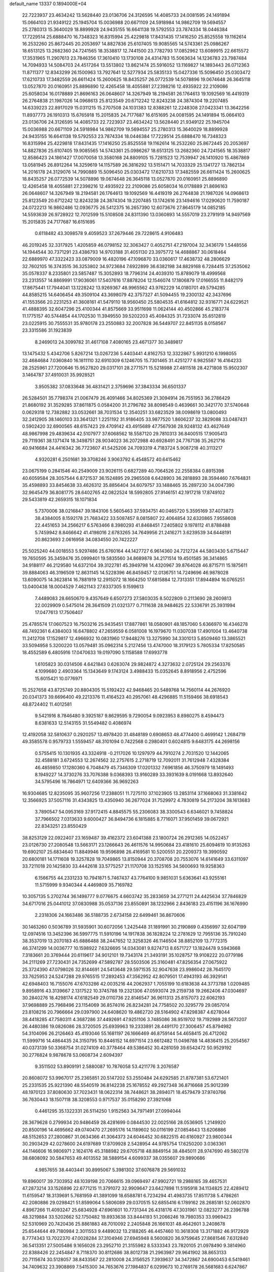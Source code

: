 default_name                                                                    
13337  0.1894000E+04
  22.7223937  23.4634242  13.5628440  23.0136706  24.3126595  14.4085733
  24.0081595  24.1491894  15.0664103  21.9349122  25.1945704  15.0036988
  20.6671109  24.5918984  14.9862709  19.5694557  25.2780313  15.3640029
  18.8899928  24.9435155  16.6641138  19.5792553  23.7874334  18.0446384
  17.7229514  25.6888470  16.7348323  16.8315994  25.4229818  17.8431435
  17.1416250  25.8525558  19.1162614  16.2532260  25.8672445  20.2053697
  14.8827836  25.6107405  19.9085565  14.5743361  25.0986267  18.6513125
  13.2682360  24.7241565  18.3538817  12.7441500  23.7782793  17.0852962
  13.6089915  22.6615572  17.3531965  11.2907613  23.7846356  17.3610410
  13.1730108  24.4314783  15.5063634  14.1236783  23.7987484  14.7094933
  14.5084703  24.4517264  13.5513802  13.8621474  25.5916052  13.1169827
  14.1893443  26.0712363  11.8711377  12.8343299  26.1500963  13.7927641
  12.5277934  25.5835133  15.0427336  15.5096450  25.0303472  17.6210733
  17.3482559  26.6611424  15.2600625  18.8435257  26.0772539  14.5078896
  19.0674648  26.3645118  13.0527870  20.0160951  25.8896890  12.4265458
  18.4055881  27.2398216  12.4935922  22.2109086  25.6058034  16.0178889
  21.8696163  26.0648607  14.3267949  18.2194581  26.1764613  19.1092569
  16.4419319  26.2764838  21.1987026  14.0968613  25.8123549  20.6712242
  12.8243238  24.3874304  19.2207485  14.6339223  22.8917029  15.0311215
  15.2707508  24.1031383  12.8388261  12.2248308  27.0423341  13.3642256
  11.8937773  26.1910313  15.6765918  15.2015835  24.7177687  16.6151695
  24.0081595  24.1491894  15.0664103  23.0136706  24.3126595  14.4085733
  22.7223937  23.4634242  13.5628440  21.9349122  25.1945704  15.0036988
  20.6671109  24.5918984  14.9862709  19.5694557  25.2780313  15.3640029
  18.8899928  24.9435155  16.6641138  19.5792553  23.7874334  18.0446384
  17.7229514  25.6888470  16.7348323  16.8315994  25.4229818  17.8431435
  17.1416250  25.8525558  19.1162614  16.2532260  25.8672445  20.2053697
  14.8827836  25.6107405  19.9085565  14.5743361  25.0986267  18.6513125
  13.2682360  24.7241565  18.3538817  12.8586423  24.1861427  17.0070058
  13.3580168  24.8809105  15.7281523  12.7539947  26.1410920  15.4867869
  13.0581945  26.8912264  14.3259619  14.1157589  26.3816292  13.5151471
  14.7033329  25.1341727  13.7862134  14.2016178  24.3129076  14.7990889
  15.5096450  25.0303472  17.6210733  17.3482559  26.6611424  15.2600625
  18.8435257  26.0772539  14.5078896  19.0674648  26.3645118  13.0527870
  20.0160951  25.8896890  12.4265458  18.4055881  27.2398216  12.4935922
  22.2109086  25.6058034  16.0178889  21.8696163  26.0648607  14.3267949
  18.2194581  26.1764613  19.1092569  16.4419319  26.2764838  21.1987026
  14.0968613  25.8123549  20.6712242  12.8243238  24.3874304  19.2207485
  13.1742616  23.1494616  17.0290620  11.7590187  24.0722213  16.9862486
  12.0936775  26.5412375  16.2657390  12.6073676  27.8645179  14.0852185
  14.5593639  26.9728922  12.7012599  15.5108508  24.8311390  13.0360893
  14.5557019  23.2791919  14.9497569  15.2015835  24.7177687  16.6151695
   0.6118482  43.3098578   9.4059523  37.2679446  29.7228615   4.9106483
  46.2019245  32.3317925   1.4205859  46.0798152  32.3063427   0.4052751
  47.2197004  32.3436179   1.5448556  14.1944544  30.7371291  23.4386793
  14.9703188  31.4051130  23.3975772  14.4688867  30.0618464  22.6889970
  47.3322423  33.0879009  16.4820196  47.1096870  33.0360617  17.4638732
  48.2806629  32.7602105  16.3743515  36.3253802  34.9723684   7.6922899
  36.6382198  34.8829168   6.7284415  37.2535062  35.0578337   8.2335801
  23.5857487  15.3052893  18.7796314  24.4039310  15.8789079  18.4999568
  23.2313557  14.8869991  17.9036061  17.5407616  17.8878204  12.1546074
  17.1806879  17.0166555  11.8482179  17.8675441  17.7944041  13.1228242
  13.9269367  48.9965562  43.9762229  14.0180701  49.5794285  44.8585215
  14.6406454  49.3509104  43.3698079  42.3757327  41.5094455  19.2300132
  42.3437696  41.1553566  20.2231253  41.3608161  41.5479110  18.9560450
  25.5804535  41.6164812  32.9316771  24.6229521  41.4888395  32.6047296
  25.4100344  41.8575669  33.9511698  11.0624144  40.4502866  45.2183774
  11.1775157  40.5744854  44.1702530  11.3949550  39.5202203  45.4084325
  31.7233074  35.6512819  23.0225915  30.7555531  35.9780178  23.2550883
  32.2007828  36.5449707  22.8451135   8.0158567  23.3315586  31.1923839
   8.2469013  24.3099782  31.4617108   7.4080165  23.4671377  30.3489817
  13.1475432   5.4342706   5.8267214  13.0267236   5.4403441   4.8162753
  12.3322867   5.9931210   6.1998055  32.4684684   7.0360840  16.1811110
  32.6910309   6.1246705  15.7301465  31.4251277   6.9825587  16.4164233
  28.2525961  27.7200646  15.9527820  29.0317101  28.2771571  15.5218988
  27.4811518  28.4271808  15.9502307   3.1464787  37.4910031  35.9928521
   3.9505382  37.0833648  36.4831421   2.3759696  37.3843334  36.6501337
  26.5284501  35.7798374  21.0067479  26.4091466  34.8025369  21.3094914
  26.7551953  36.2786429  21.8680192  31.3529285  37.8611875   0.0584200
  31.2796782  38.8098549   0.4639661  30.3421770  37.5740648   0.0629318
  12.7382882  33.0532661  38.7031534  12.3540251  33.6823529  38.0098619
  13.0800493  32.2412905  38.1460103  33.3641321   1.2251192  31.9186405
  33.9877520   1.8606237  32.3829088  33.0487431   0.5902420  32.6900565
  48.6157423  29.4709142  43.4915689  47.7567936  28.9248132  43.4627649
  48.9867998  29.4839634  42.5107977  37.6068562  18.5587120  29.7810313
  36.8400515  17.9005413  29.7119361  38.1371474  18.3498751  28.9034023
  36.2072988  40.6928491  24.7767136  35.2621716  40.9416684  24.4416342
  36.7723607  41.5425206  24.7093319   4.7183724   5.9087218  40.3113217
   4.9320281   6.2501681  39.3708246   3.9063792   6.4548572  40.6415462
  23.0675199   0.2841546  40.2549009  23.9026115   0.6827289  40.7064526
  22.2558384   0.8915398  40.6059584  28.3057544   6.8721537  36.1524895
  29.2965508   6.6428903  36.2818893  28.3594460   7.6764831  35.4598893
  33.8454638  33.4626312  35.8856404  34.6079757  33.1488465  35.2897230
  34.0047390  32.9645479  36.8081775  28.6402765  42.0822524  18.5992805
  27.9146151  42.1917218  17.8749102  29.5433819  42.2659315  18.1071834
   5.7370006  38.0216847  39.1843106   5.5605463  37.5934751  40.0465720
   5.3595169  37.4073873  38.4384005   8.1592178  21.7683422  33.5087457
   8.0815807  22.4064854  32.6320865   7.9558608  22.4451653  34.2566217
   6.5763466   8.3980293  41.8468451   7.2405802   9.1978112  41.8788488
   5.7459942   8.8466642  41.4198016   2.6783265  34.7649956  21.2416271
   3.6239539  34.6448191  20.8623693   2.0616958  34.0834550  20.7422227
  25.5025240  44.0018553   5.9297486  25.6760164  44.1427727   6.9614360
  24.7212724  44.5803430   5.6715447  19.7650595  35.3459476  35.0999401
  19.5835560  34.8689878  34.2171514  19.4501585  36.3414865  34.9188117
  46.2129580  14.6372104  39.3122781  45.3949798  14.4320967  39.8764028
  46.8715711  15.1875611  39.8884063  46.3196509  12.8631145  14.5228396
  46.8459457  12.0136751  14.7249696  46.9878028  13.6090075  14.3623814
  16.7881919  12.2915072  18.1664250  17.6815884  12.7313351  17.8944894
  16.0765251  13.0400438  18.0004529   7.4621143  27.6337305   9.1599613
   7.4489083  28.6650670   9.4357649   6.6507273  27.5803035   8.5022809
   0.2113690  28.2609813  22.0029909   0.5475014  28.3641509  21.0321377
   0.7111638  28.9484625  22.5336791  25.3931994  17.0477613  17.7506407
  25.4785574  17.0607523  16.7503216  25.9435451  17.8877861  18.0580901
  48.1857060   5.6366970  16.4346278  48.7492361   6.4384003  16.6478802
  47.2659559   6.0581008  16.1979670  11.0307038  17.4901004  13.4640738
  11.2412708  17.1529817  12.4966932  10.0831960  17.9448276  13.3275990
  34.3301013   5.8509460  13.3865521  33.5094958   5.3200220  13.0579481
  35.0962314   5.2127456  13.4747000  18.3179123   5.7805334  17.8250585
  18.4552589   6.4805916  17.0470633  19.0197090   5.1158588  17.6993778
   1.6105823  30.0314506   4.6421843   0.6263074  29.9824872   4.3273632
   2.0725124  29.2563376   4.1099680   2.4903364  15.1343649   9.1743124
   3.4988433  15.0352645   8.8918956   2.4752596  15.6015421  10.0776971
  15.2527658  43.8725749  20.8804305  15.5192422  42.9468465  20.5489768
  14.7560114  44.2676920  20.0341373  39.6696400  49.2213376  11.4164523
  40.2957061  48.4296885  11.5159466  38.6918543  48.8724402  11.4012581
   9.5421916   8.7846480   9.3925187   9.8629595   9.7290054   9.0923953
   8.8980275   8.4594473   8.6381633  12.5143155  31.5549482   0.4086974
  12.4192058  32.5810637   0.2920257  13.4978420  31.4848189   0.6908653
  48.4774400   0.4699142   1.2684719  49.3585578   0.9579733   1.5559457
  48.3101094   0.7422568   0.2980401   0.6024815   9.6483175  44.2698156
   0.5755415  10.1301935  43.3324918  -0.2117026  10.1297979  44.7910274
   2.7031520  12.1442065  32.4588181   3.6724553  12.2674562  32.2757615
   2.2718719  12.7092011  31.7612948   7.4328384  46.4859850  17.1280360
   6.7048479  45.7346309  17.0201332   7.6961856  46.3750979  18.1491493
   8.1949227  14.3730276  33.7076388   9.0368393  13.9160289  33.3931639
   8.0191668  13.8932640  34.5795496  16.7864971  12.6409366  36.9692263
  16.9304685  12.8235095  35.9607256  17.2388051  11.7275110  37.1023905
  13.2853114  37.1668063  31.3381642  12.3566925  37.5057116  31.4343825
  13.4350940  36.2677024  31.7529972   4.7830819  54.2173204  38.1613683
   3.7890547  54.0953169  37.9172415   4.8845575  55.2306083  38.3300543
   6.6346021   9.7458824  37.7966502   7.0313633   9.6000427  36.8494736
   6.1815885   8.7716071  37.9501459  39.0672921  22.8343251  23.8550429
  38.8253129  22.0922407  23.1659487  39.4162372  23.6041388  23.1800724
  26.2912365  14.0522457  23.0126730  27.2080548  13.5663171  23.1266643
  26.4611576  14.9950684  23.4181610  25.6094619  10.9135263  19.6902107
  25.6834640  11.8849946  19.9596898  26.4169581  10.5200551  20.2209373
  19.3990592  20.6800181  14.1711608  19.3257828  19.7049865  13.8150944
  20.3708708  20.7553076  14.6141649  33.6311097  33.7211018  20.1425830
  33.4442618  33.5775257  21.1170708  33.1525165  34.5600693  19.9258363
   6.1566755  44.2331233  10.7941871   5.7467437  43.7764100   9.9851031
   5.6363641  43.9255161  11.5715999   9.9340344   4.4469809  35.7169782
  10.3057135   5.2702744  36.1498777   9.0776675   4.6603742  35.2833659
  34.2771211  24.4425634  37.7846829  34.6717016  25.0441012  37.0830988
  35.0537136  23.8550891  38.1232966   2.8436183  23.4151196  36.1676990
   2.2318306  24.1663486  36.5188735   2.6734158  22.6499461  36.8670606
  30.1463260   0.5036789  31.5935901  30.6072056   1.2425448  31.1891991
  30.2190869   0.4356997  32.6047199  12.0974516  13.3452396  36.5997775
  11.5910196  14.1917838  36.1828224  12.2781629  12.7955136  35.7910240
  38.3537019  13.2070183  45.6886488  38.2447652  12.3258326  46.1146504
  38.8852109  13.7772315  46.3741299  14.0036777  10.1598922   7.6326695
  14.0343081   9.8274713   8.6571727  13.1824478   9.5943668   7.3183661
  20.3769444  20.6119617  34.9012101  19.7343174  21.3493191  35.1028757
  19.9108222  20.0779186  34.2111269  27.7230431  24.7352699  47.5892787
  28.5503506  25.3160481  47.8256354  27.0675922  25.3724390  47.0798026
  32.8144691  24.5413648  29.5971535  32.9047638  23.9986042  28.7645170
  33.7625953  24.5247288  29.9765515  17.2892453  47.3562952  42.8079501
  17.4943193  46.3929141  42.6948403  16.7155076  47.6703286  42.0035216
  44.2062937   1.7055199  10.6183638  44.3773788   1.0209485   9.8958916
  43.3139667   2.1317522  10.3745788  19.2321306  47.0593074  29.2159738
  19.2662406  47.0304697  30.2840276  18.4298174  47.6182549  29.0110736
  22.8146547  36.9611313  25.8157073  22.6062193  37.9698889  25.7968496
  23.1154069  36.8574016  26.8234281  24.7758502  20.3295779  29.0857014
  23.8108216  20.7966664  29.0397900  24.6408620  19.4862720  28.5164902
  47.8298387   4.6278044  38.4418285  47.7580311   4.3687286  37.4492691
  47.9251106   3.7485086  38.9519702  19.7192989  28.5673207  26.4480386
  19.0826086  28.3720505  25.6939963  19.2333891  28.4491170  27.3006457
  45.8794982  54.3104096  26.2126463  45.4193046  55.1681197  26.1666469
  46.8759144  54.4658415  26.4712062  11.5999716  14.4864435  24.3150795
  10.8446152  14.6971514  23.6612482  11.0498788  14.4836415  25.2054567
  40.0373139  50.3368754  31.0274109  40.3778464  49.5386452  30.4281059
  39.6542472  50.9529192  30.2776824   9.9878678  53.0608734   2.6094397
   9.3511502  53.8909191   2.5880087  10.7876058  53.4211776   3.2076587
  20.8608072  53.9967017  25.2365851  20.5147202  53.2550484  24.6292585
  21.8787381  53.6721401  25.2331535  25.9221390  48.5540519  36.8142238
  25.1678552  49.2927348  36.8716668  25.9012399  48.1970123  37.8080630
  37.7023431  18.0622314  38.7448621  38.2894071  18.4579479  37.9740766
  36.7630443  18.1507118  38.3208553   0.9717537  35.0158290  27.3921068
   0.4461295  35.1322331  26.5114250   1.9152563  34.7971491  27.0994044
  28.3679628   0.2799934  20.9486459  28.4281699   0.0844530  22.0025166
  28.0536905   1.2149920  20.8500196  14.4695662  49.0740470  27.2695176
  14.1189602  50.0116199  27.0854643  13.6206886  48.5152653  27.2800867
  31.0634366  41.3064373  24.6046452  30.6822515  40.6160927  23.9800344
  30.2903429  42.0278600  24.6197689  17.8709928   2.5428954  44.9785754
  17.6250200   3.0363361  44.1146606  16.9806971   2.1624176  45.3188982
  29.6705718  48.8849154  38.4845011  28.9747690  49.5802178  38.6808092
  30.5847653  49.4013552  38.5889154   4.6099337  38.0355607  29.9890686
   4.9857655  38.4403441  30.8995067   5.3981302  37.6076878  29.5691032
  19.8960017  39.7303952  48.1039198  20.7066615  39.0969497  47.9902721
  19.2988165  39.4657531  47.2873214  33.1526896  22.6771215  11.3791072
  32.9909647  23.6427898  11.5195918  34.1134825  22.4289412  11.6159547
  18.3139691   5.7681959  41.3891099  18.6588781   6.7234294  41.4983735
  17.8511738   5.4786261  42.2080886  29.0298421  51.8599064   5.5806089
  29.0370515  52.6855416   6.1789162  28.2685181  52.0602870   4.8967266
  11.4093247  25.6834928  47.6961601  10.7731344  26.4318176  47.3031961
  12.0823277  26.2396788  48.3219884  33.5202662  52.1750482  19.8933638
  33.8444193  51.2066246  19.7980353  33.9969423  52.5310969  20.7420436
  25.8861883  48.7010092   2.2405848  26.1661031  48.4642601   3.2408678
  25.6544644  49.7180984   2.3011553   9.4489032  13.2188265  46.4457460
  10.3618308  13.3171882  46.9172929   8.7774343  13.7022370  47.0028284
  37.3104946  27.6945948   8.5600820  36.9759645  27.8681546   7.6312840
  36.5413351  27.5005486   9.1656026  23.2952710  21.3155982   8.5333343
  23.7820105  21.0978490   9.3814960  22.8388426  22.2454847   8.7118370
  30.8112686  38.8012738  21.2963987  29.9641902  38.8653133  20.7115674
  30.5128057  38.8433567  22.2810008  24.3156525   7.3939637  34.3472867
  24.6900453   6.5419461  34.7409632  23.3908869   7.5415300  34.7653676
  27.1984837   6.0299673  10.2769178  26.5681683   6.6247867   9.7337028
  27.4387280   6.6598556  11.0336577  39.4976205  28.8947087  44.7274708
  39.8546196  27.9163481  44.7482307  39.6934276  29.2241891  43.7482530
   3.7969412   9.9578013  37.1311675   4.3669348  10.3811967  37.8624593
   3.0913241   9.4088820  37.6476704  29.5376293  32.8278372   5.1329172
  30.2107954  33.5289065   5.3689769  29.1136740  32.4676074   5.9977542
  10.8893524   1.1809591  34.7993833  11.8350446   0.8969198  34.9904697
  10.4164935   1.0749982  35.7184253  27.8646379  27.4725029  41.6108917
  27.4657406  27.7732974  42.5340953  27.1302846  26.9450219  41.1954123
  42.3499625  37.4264439  21.8834620  43.0518393  36.6162300  21.7900896
  41.6416259  37.1853841  21.1483863  16.2061437  53.0618624   2.3152833
  16.6456057  53.4121399   3.1505371  16.6705693  52.2210385   1.9891469
  10.4124491  28.4551658  29.0769081   9.8644409  27.6541544  29.3429994
   9.7347637  29.2461465  29.1936125  11.7652796  30.4734275   9.2151167
  12.6785216  30.9491813   9.4430741  11.1372658  31.2599099   9.3163114
  46.3304455  27.1975967  23.2870802  45.6183893  27.5353907  22.6203187
  47.2327046  27.5584620  22.9149835  39.8166626  54.4482999  29.4816290
  40.2354975  54.4194073  28.5197902  39.3045166  53.5105417  29.4758261
   4.7169292  15.2829767  33.0737385   4.4603356  15.8852116  32.2666686
   5.2270681  14.5002739  32.5889063   4.1815308  33.6371650  34.3464017
   3.2995882  33.5847998  34.8198963   4.1678012  34.5165078  33.8375777
  40.3758871  22.5134588  26.3021667  41.2791538  22.7393161  25.8859263
  39.7431901  22.4042502  25.4925355  34.0011046   7.4875841  28.7359532
  33.0041921   7.5954504  28.9952817  34.4897443   7.6676421  29.5882733
   6.1478833  40.6949354   7.0939788   7.0960552  40.2859104   7.2960967
   6.1848202  40.8169979   6.0856173   9.8137586   2.3389362  37.3575873
   9.3857070   2.9839735  38.0517086  10.0974221   2.9766442  36.5880308
  16.6706950  45.9386194  26.7350918  16.0093620  46.2765156  26.0606895
  17.3571372  45.4272973  26.1698959  21.1463197  13.0531375  35.9556320
  20.9061116  12.2492083  36.6158169  20.7475996  13.8180450  36.4996269
  14.7697235  42.1423170  34.4246523  15.2967812  42.9957634  34.0807032
  14.3199119  41.7608504  33.5768000  38.1893616  54.2308659  38.6054649
  37.8622173  53.2675459  38.7660249  37.9625090  54.7263266  39.4959639
  42.2563783  40.2136298  21.4063193  42.7699437  39.3272957  21.5069088
  41.8249784  40.3146693  22.3338139  20.1849009  27.5790021   2.7046329
  20.8010173  27.2901849   1.8816998  20.2520199  26.7182415   3.2642975
  29.1239308   5.3557986  14.3797213  28.2830302   4.8219558  14.3352108
  29.5419266   4.9417603  15.2220303  24.4583159   8.3080872  42.2929267
  25.1006596   7.6064369  41.8442511  24.4277468   7.9736251  43.2541435
   0.8493332  28.0843208   8.9243063   1.7913304  28.3868414   8.6960713
   0.5126892  27.7341199   8.0040360  42.2391053  45.1915415  36.5238014
  42.7076998  44.3068437  36.8486288  41.4423780  44.8769696  36.0059891
  13.6144014  50.7921218  34.2038755  14.4347659  50.7263873  33.5615034
  12.9617757  50.0008256  33.9214552  27.2068688  36.7639733  16.1909718
  28.0876087  36.3205944  15.9148456  26.5274196  36.0340204  16.2444508
  40.2124864  30.0867597  35.6556830  41.1762661  30.5091595  35.6153225
  39.6442121  30.8654039  36.1140530  47.5119992  13.4843683  11.1049381
  47.3172946  14.4638288  11.2947672  47.1573401  12.8963403  11.7564877
   3.9123185  54.3018827  42.0943375   4.0361301  53.7658578  42.9449268
   4.6923347  54.9669414  42.0263830   3.1862669  24.5377343  47.3875761
   2.7131904  25.3246053  46.9411681   3.7624126  24.1349931  46.6335354
  47.8021159  25.4973294  30.3998413  46.7989404  25.7286833  30.3727973
  47.9185026  24.5168462  30.1987801  17.8247586   0.3072016  42.2942720
  18.3550550   1.0668798  42.5279365  18.1920002  -0.5705505  42.6545424
  32.7665190  51.1108365  13.3616927  33.4260191  51.6982663  13.8308539
  33.1419193  50.9627073  12.3834990  19.2894374  24.7873253  30.4678883
  19.5942471  25.0081360  31.4181240  19.1528920  23.7853264  30.5401536
  31.9882458  50.0975275  23.8831026  32.5987759  49.8691777  24.6716425
  32.1569212  49.3630709  23.1908864  20.5184749  22.7010933  22.2403814
  19.5503298  22.5879780  21.9398184  20.6408001  23.7197972  22.2186949
  28.1956873  43.0348281   2.7996812  28.9850500  42.5813668   3.2890822
  27.4665714  43.1148613   3.4614963  14.2241708  10.6043291  20.4125389
  15.1588522  10.8103542  20.1941269  14.0647922   9.5878132  20.1848894
  16.8256157  16.8952393  45.4853100  16.5424062  17.8703044  45.2384128
  17.7945935  16.7764664  45.2097361  33.9794129  38.3118054   0.7841870
  33.0992759  37.8035573   0.5602160  33.7605101  39.2813215   0.6369910
  10.9833464  42.4829210  12.0288820  10.6743728  42.3467015  12.9633993
  11.6925828  43.2873441  12.1576505  15.1101927   8.9608809  42.4248684
  15.5913331   9.6086740  43.0262246  14.3860409   8.5668022  43.0397098
  41.2342006  17.6547243  30.7034296  41.3887912  17.0703563  29.8326770
  41.3504753  18.5907047  30.4898274   5.5554583  12.5411292  41.6722905
   5.4126833  11.8212063  41.0312992   4.8855045  13.2906905  41.5274465
  23.1622768  38.1026358  40.6401441  23.6864558  37.5727065  41.4222463
  23.3193115  39.0888728  40.8960237   0.7864888  42.7790100  45.8381046
   1.6542124  43.2675691  45.7384009   0.8358063  42.1544531  46.7005614
  19.9572343  24.8820047  47.0482970  19.7905173  24.3014998  46.2248483
  20.1458334  24.2451959  47.8047795  48.4288925  18.0588763  29.1464454
  49.0207619  18.6763943  28.5846280  47.8902983  18.6649245  29.7698279
  30.5836840  48.1362888  12.9693539  30.1720588  48.9182428  12.5023422
  31.0193491  48.5177705  13.8392087   7.6508840   8.6387820  21.2982658
   7.3863803   7.8630178  20.6520474   7.0087176   8.5617755  22.0764706
  25.0790196  35.7454528  25.1066047  24.1700308  36.2165395  25.1913150
  24.9877847  34.8025204  25.4098816  20.2933901  24.9758446   3.4428137
  20.0531166  24.8015683   4.4496955  19.9216359  24.1184319   2.9637211
  27.9689325  28.2490229  35.5445974  28.3566645  27.3907845  35.0841514
  28.1477004  28.1516437  36.5260227  13.5823905  27.9469529  38.5055624
  14.0840510  28.7723668  38.1361860  14.0438672  27.1774027  38.0016205
  12.1227870  12.0166176  30.3061540  12.3789582  11.0768720  30.3380335
  11.8232642  12.3336639  31.1717445  29.6826748  21.6201055  46.8196300
  29.5740413  20.5773667  46.8159154  29.3120924  21.8330154  47.7758103
  42.9981073  12.7032486  23.7543861  43.8068076  12.6801542  24.3883422
  42.7301340  11.7141133  23.6510776  14.8682893  19.6406401  15.6802946
  14.2091130  19.8554074  14.9286804  14.3635549  19.7954808  16.5398359
  41.7087740  47.4178325  12.1736208  41.2969448  46.6392286  12.6969149
  42.6112539  47.5763050  12.6807608  11.2073904  40.2762347  29.8278850
  11.7327005  39.6621799  29.1626876  11.9900436  40.7653969  30.2632619
  44.0574392  28.7338355   4.7635436  44.6820362  28.5277074   3.9414315
  43.3999923  27.9076721   4.7144990  41.7215218  34.1717659  18.7568384
  41.7681610  34.0581835  17.7559422  40.8322793  33.6172214  18.9568642
  42.9758976  17.4255682   6.2844934  42.3772938  17.8727793   5.5417085
  43.8973802  17.4022853   5.9286397  18.8610155  19.1622261  10.2740019
  19.5765852  19.6910633  10.7587775  18.3975915  18.6443367  11.0378005
  38.1186859  35.8139632  26.7185621  38.8459744  35.8725909  27.5093790
  38.8197332  35.5896231  25.9464889  38.9196471  18.7138895  11.2031560
  37.9118255  18.9222010  11.5715604  39.3142417  18.0738024  11.8566792
  31.5612993  31.1889810  27.0141700  31.7245133  32.2043438  26.9427928
  32.0346778  30.8108518  26.1671538  25.7387687  53.9348397  22.8287697
  26.2665093  53.0813161  22.9624050  25.6122716  53.9717202  21.7857051
   1.6793282  14.7506806  45.9317413   1.5901773  15.3392107  46.7632473
   0.9310008  13.9954235  46.1373721  12.8626010  33.8416208  34.3594618
  13.6920621  33.2356968  34.6454455  13.2703332  34.3700641  33.5895739
  24.6469207  20.7306611   6.1158954  24.0399058  20.6462021   6.9392357
  24.9905904  19.7800025   5.9614679   0.5512371  45.0505288   5.6215067
   1.4133580  44.5071698   5.6978875   0.8273564  46.0041085   5.8558450
  46.9779497  33.3130396  19.4481568  46.0276729  32.9525706  19.3223692
  46.8368030  34.2798185  19.7942622  27.1552730  51.0587687  32.7552507
  26.8707147  51.9957606  32.9635871  26.3017431  50.5854667  32.3988026
   1.6400775  35.6204964  16.1824762   1.5284944  34.6859636  16.4568333
   1.2772785  35.7674559  15.2596713  11.0221944   6.6591860   9.9232723
  10.5791497   7.5952358   9.8193786  10.4989115   6.1432079   9.1237996
   3.7607650  27.4448368  35.1313628   4.5533049  27.7903747  35.7151006
   3.6384812  28.2321033  34.4546538  28.7070438  46.6347448  13.9063638
  28.2712735  46.2631713  13.0601392  29.4952665  47.1902117  13.5066824
   2.6754607  25.2721397  41.3415605   1.6868339  25.1113374  41.2166264
   3.1141523  25.2933571  40.4067671  22.0945688  34.3911223  41.3689651
  22.9880019  33.9190428  41.2109037  21.9140310  34.9674071  40.5555690
  27.6678973  33.6324939  36.0386922  27.6367887  34.6202917  35.8566127
  26.6813480  33.3918317  36.1951574  43.5643152   7.1593628   5.0438091
  42.5364387   7.0424273   5.1795433  43.6559396   6.9921329   4.0226427
  44.2669920   2.8882434  27.8349531  45.1603947   2.4298675  28.0551097
  43.9554696   2.2794410  27.0367223  21.2244536  13.9785171   0.8342966
  21.4348322  13.0090577   1.0332778  22.0060387  14.5253825   1.2022181
  27.1833220  22.3512419   3.3137200  26.4841885  22.7099753   3.9096334
  26.7954342  21.6019308   2.7389226   5.0705410  45.4003798  42.0861275
   5.0198370  46.4497710  41.9097575   5.9402646  45.1284794  41.6731197
  39.3878065  39.1760518  19.9118935  40.0529190  39.0125485  20.6504019
  38.8774639  40.0658197  20.2706012  11.9377887  16.2855139  44.1826421
  12.6527816  16.5572601  43.5095673  12.4516369  15.5279014  44.7035718
  35.1320510  52.5065845  45.7946655  34.5945401  52.4423692  46.6408876
  36.1109334  52.2173735  46.1582075  33.0892268  44.4888402  41.2744260
  32.2023335  44.1627817  41.7287032  32.7839573  45.1064392  40.5300544
   4.7156308  19.2662986  27.7104621   5.6727177  19.1025683  27.5590036
   4.6100925  19.4478804  28.6942384  46.6176592   9.1269722  38.2729625
  47.6184336   9.1271975  38.0784302  46.1772175   9.3842579  37.3488067
  38.4097687  26.4918130  47.3296286  39.2213252  26.4008220  46.7037559
  37.7857780  25.7798284  47.0055547   2.3193971  15.7350771  39.2070899
   2.7623977  14.8209297  38.9097794   1.8719428  16.0999166  38.3213265
  33.5772568  54.8396733  16.2280741  34.4604885  55.1856861  16.4810322
  33.0550701  54.5319817  17.0707969  44.0890972  29.5643844  16.5352325
  44.3380382  28.7536483  15.9499557  44.6404719  30.3240552  16.2816518
  25.5494834  25.5770942  10.6745355  25.4946642  25.5598906   9.6292315
  25.0872401  24.6744583  10.9095602  22.2289624  24.9941164  27.3230533
  22.6739943  25.4085227  26.5154398  22.3585453  23.9500370  27.1173512
  12.1151119  37.5831751  39.0624886  11.2743173  37.2916507  38.5232533
  12.8625507  37.2831044  38.4060301   2.8290028  13.2805939  13.3801996
   3.7458524  13.0303247  12.8898725   2.1664928  13.4860738  12.5831271
   4.3972946  39.3381857  23.2324534   3.5240982  38.9748797  23.5551179
   5.0207418  38.5772174  23.4597055  40.9707600  26.9420300   6.6495211
  40.4120744  26.4028846   7.3770852  41.6393415  27.4018906   7.2737249
   9.4196908  36.5266600  27.6713643  10.2814785  35.9278514  27.6892266
   9.2910868  36.5300898  26.6230366  13.2319706  41.1841751  27.3948789
  12.4881805  41.5840128  26.7098212  13.8802380  40.6888474  26.7112808
  32.0700905  39.4132419  37.7204640  32.5786190  39.4407071  36.8239037
  32.6079572  38.8482177  38.3412117  22.1445265  50.4651440  39.2253729
  22.6237102  51.1237178  39.8566160  21.4387102  51.0865602  38.7882419
  30.9407906  17.2760620  35.9500680  31.3842548  17.0877535  35.0439997
  30.6400068  18.2933138  35.8332600  16.1677685  33.1821773  29.6817488
  15.7318188  33.5658307  28.8113902  16.1568921  32.1672906  29.5927024
  23.0475541  43.9054273  45.4748588  23.3259682  44.2364489  46.4398223
  22.8529474  42.8932393  45.6003541  35.8999239  36.9177213  47.6961173
  35.1911254  37.4730330  48.1984073  35.4449586  36.6690824  46.8113658
  12.9299676  14.5041737   5.6823747  13.4757839  13.6109556   5.6417614
  13.6849977  15.2101312   5.7701219   6.3664419  24.3439282   6.0540148
   6.3091560  24.3518062   5.0071839   7.3127062  23.9549514   6.2521822
   4.0853310  29.4809555  33.2548739   4.2865174  30.4540383  33.0543512
   4.5374618  28.9263516  32.5920627  12.8073107  28.1689968  10.7466816
  12.7710196  28.5503757   9.8320269  12.5390990  27.1933496  10.6232703
  39.2187387  10.5878212   1.4186732  40.1008847  11.0610490   1.4070397
  38.9843789  10.3528485   2.4028740  31.8084393  14.2897123  45.6829506
  32.4140150  13.5575646  46.0463027  31.8969919  14.3591589  44.6561188
  20.8713546  43.3515601  32.0770625  21.0664654  43.7780747  31.1738868
  19.8500488  43.2616753  32.1340210   3.9785932  28.5694827   1.2048619
   2.9549291  28.5583805   1.2052214   4.2903990  28.6201807   0.2662219
   8.4218007  15.6266639  15.0089321   8.4513782  16.6494995  15.1376239
   8.2540458  15.2092030  15.9345144  48.2567792  50.4896020  42.3380602
  47.6426097  51.2939121  42.4477951  48.1380511  49.8133302  43.0140857
  22.2263913  46.3337480  28.1896788  21.3302790  46.7482881  28.4832738
  22.8485891  47.1038360  27.9674958  42.5164545  17.9604064  39.7390212
  42.4685257  18.9079024  39.2985680  41.5984446  17.5658541  39.4824124
  17.0013096  10.6579340  20.2670928  17.9398281  10.1324177  20.0808262
  16.9255061  11.2693840  19.4192556  31.6285665  53.3739144  30.7814283
  30.9610336  52.8646114  30.2245017  31.0685523  54.1922821  31.1598444
  32.3577522   4.4781576  12.4293597  32.7750488   3.5296860  12.4164470
  32.0695833   4.6855950  11.4875013  46.3241064  35.2459122  47.0448603
  46.3175115  34.2621184  47.1727783  45.3277162  35.4758613  46.9965863
  13.1644371  38.7216014   8.8901542  12.9077708  39.5294456   9.4024761
  14.2053558  38.8024744   8.8166894  16.6664886   3.1224918  10.6100609
  17.1328304   2.3271688  11.0368882  15.8481029   3.3293285  11.2422383
  37.3145992  32.0279988  17.6055514  36.3514633  31.8665230  17.8993064
  37.4138901  32.7426604  16.8993594  23.8450585  25.9100663  47.4886158
  24.1544918  26.2488076  48.4978436  22.8099576  25.9688146  47.6136472
  15.5061449  14.9959687  42.0369335  15.6538429  14.7416864  43.0602684
  14.6948637  15.6536414  42.0523743  13.2016415  21.4269720  20.5164431
  12.5398714  20.6965636  20.7629382  12.6546751  22.2590383  20.5272511
  39.9623429   1.8562313   4.5569583  39.6733813   2.2970806   3.6498531
  39.8585675   0.8494714   4.3786835  26.9734299  41.6518526   1.0410320
  27.6165433  42.1762873   1.5982628  26.7491329  42.1983598   0.2106804
  44.3224178  27.4215130  44.6872406  44.2309704  26.4444016  45.0006706
  44.1835878  27.9850867  45.5919651   0.2965408   0.3679482  29.9793361
  -0.6302164   0.3098958  30.3356763   0.6989334  -0.5404590  30.1025706
  17.1352712  21.1319148  40.8798434  16.7561364  21.9255425  41.4562489
  16.3372121  20.5195563  40.6698789  17.1486553  11.1021403  33.3360401
  17.2942655  12.0362388  33.7328272  16.6704412  11.3194395  32.4255317
  45.0838501  30.4905815  42.1004056  45.6975203  31.1978821  42.5228402
  44.3986427  31.1217768  41.5763722   5.1043128  14.7675164   8.7706814
   5.4586088  15.6819240   8.5269411   5.4478329  14.1777938   7.9793728
  44.7527054  21.5483214  39.5732121  43.8040684  21.6554886  39.8080810
  45.3774598  22.1183397  40.1055796   3.5109332  31.0137881   5.8716123
   2.6446977  30.8619619   5.2680889   3.3264870  30.2217627   6.5534078
  10.7731443  21.0448861  16.0076349  11.5218126  21.2403418  16.6944640
  10.1147446  20.4627774  16.3290577  31.5933489  14.0875966  11.8277986
  31.8298146  14.0573277  10.8682881  31.2911265  13.1684626  12.1444895
  42.9846190  10.6389015   8.7067538  42.3406507  10.3445640   9.4438987
  42.4913143  10.4762383   7.8372279   8.4140895  30.3577738  20.1226644
   8.5177362  30.7068717  19.1788448   8.2283716  31.1413113  20.6974270
  48.7770858   8.3071723   1.8941620  48.5232599   9.1556586   2.3881407
  48.1630066   8.2922920   1.0565183  15.4049184  46.2311080   7.7022454
  14.7685254  45.8041900   6.9876569  16.0281339  46.8527925   7.1808075
   0.4778427  21.5441365  46.5272801   0.4990429  21.9493011  45.5920792
  -0.0247865  20.6212598  46.4334272  18.3161139  29.4234824  22.2630843
  17.7202581  29.3064670  21.4169701  18.6942643  30.3772149  22.2324424
  37.6776653   3.4824395  15.7226454  38.5264001   3.6892451  16.2894514
  37.7264122   4.1949308  14.9889657  23.6242846   9.1363832  19.4696615
  23.7138720   8.9109071  20.4708195  24.4126202   9.7381744  19.2702223
  29.9691070  52.8720010  41.0333356  30.5840394  53.2980550  40.3347875
  29.8635014  53.6002012  41.7825653  24.8610645   5.5055088   6.1341012
  25.6573361   6.1990263   6.1575988  24.0288293   6.0489027   6.3447676
  45.2483058  39.9557296   8.1604809  46.1892140  39.5715725   8.2446220
  44.7385025  39.2862175   7.5598046  14.9291230  53.8421712   9.1546025
  13.9426514  53.6373779   8.9068967  14.8602525  54.4635767   9.9764814
  25.1639469   2.3913851  10.3782114  24.6434091   1.5686478  10.6629368
  26.0804152   2.0376570  10.1303303  45.8349795  32.2357636  34.9150891
  45.3101553  32.1278014  34.0619103  46.4468093  31.4090846  34.9146461
  43.1890306   8.6360140  14.6460237  43.2844139   9.4579454  14.0764865
  43.9056633   8.7567755  15.4010790  29.5851160   3.4279227  39.6849711
  29.0897561   2.5268859  39.8198721  29.5146620   3.6093417  38.6696600
   5.8308625  52.4365811  25.1859821   5.8741674  51.6590242  24.5073005
   6.6503523  52.3377935  25.7661661  30.2493592  52.4505802  22.0685173
  29.4714572  52.5758308  22.7617330  31.0848723  52.5801319  22.6733003
  28.7082924  38.6932983  31.2215109  27.9459682  38.0185808  31.1503425
  28.4541110  39.3049713  32.0197355  45.1645374   8.7876188   8.7781618
  45.9146608   9.4130213   9.0625085  44.3525468   9.3023856   8.5099413
  19.1716898  23.6772725  38.5170765  18.6887629  22.7518809  38.3369465
  19.7882079  23.4974858  39.3402901  35.6203895  33.0557995  23.3294733
  34.6473472  33.1048390  22.9900194  35.4226939  32.8140805  24.3480321
   1.3837732  44.9321611  25.7021112   0.7624230  44.0646913  25.6425824
   2.2511784  44.5805452  25.3247555  28.3011360  49.4060633  22.9448137
  28.9951389  49.4943148  22.1362461  28.9598956  49.0541701  23.7107439
  32.0951208  43.2339581  14.3343483  31.9635474  43.4725370  13.3533924
  31.2589437  43.4102883  14.8595907  29.3138910  43.3408233  24.4373452
  29.0432939  44.1068257  23.8517238  28.4692353  42.7887408  24.6136809
  11.6979650   3.5503866  20.9911975  11.1323115   4.1834736  21.6168106
  11.0613535   3.1498078  20.3257485  13.7742307  31.8418327  12.1422096
  12.7328374  32.0307546  12.2927586  13.8780072  30.9211204  12.6003804
  47.3610589  22.3292649  23.0938944  47.6672535  21.3562178  23.0997021
  47.3474607  22.5810755  22.1333048   7.4033713  46.8828735  19.8375239
   6.5294033  46.5315907  20.1900088   8.1039406  46.5259747  20.4872403
  38.8263440  26.0907932  16.9872063  38.0568172  26.5312214  17.4665782
  38.6644099  25.1035585  17.0267308  12.8206655  19.9383931  37.4827662
  11.8664829  19.6215955  37.8002907  12.7836098  20.9833372  37.6199240
  37.6594341  13.3616446  37.0769442  38.4408450  13.9854874  37.1006640
  36.9124726  13.9516928  36.6683133  42.3691188   5.9468096   2.5120116
  42.4472076   6.7104359   1.8564943  41.3884754   5.6761181   2.4467367
  33.0277477   9.8233477  22.4768730  32.9174566   9.7587613  23.4809417
  33.9994697  10.0991031  22.3148796  22.3188641  11.7020387   1.7881963
  23.2248550  11.3989760   1.3080839  21.6864722  10.9128923   1.5816286
  20.2859131  23.4020385  44.6858978  20.6305658  22.4190779  44.5856815
  20.8642376  23.9732388  44.0777115  12.7637400  39.0289005  12.7487710
  12.0431777  38.3634712  12.8790245  12.7742124  39.5493402  13.6487293
  39.4898347  53.1747014   6.5710212  39.4021319  53.5228031   5.6117262
  38.6375053  52.6174874   6.6380795  43.9490856  47.9349166  25.6645235
  42.9793186  47.7020897  25.7799837  44.4103658  46.9919795  25.6243790
  44.4414069  25.7240637  37.3233070  45.0243276  26.1982263  36.6111157
  43.6266058  25.3427645  36.8168263   0.4062718  39.4988324   9.6555678
   0.1359181  39.3867675   8.6896100   0.0685393  40.4257088   9.9299439
  31.3457240   8.3484619   8.3999265  31.5961914   9.2418514   7.9269218
  30.4618329   8.0404029   7.9147658   7.0722738  18.8251041  21.6550344
   6.2001611  18.3654313  21.7456811   7.1274621  19.5261762  22.4120918
  45.7240130  46.9760745   3.9602428  46.5350140  47.5155106   3.6158417
  44.9774633  47.6571774   3.9197359  43.3336219  38.8924688  41.9057199
  43.1404129  37.8860441  41.9738934  42.9474484  39.2046994  40.9825617
   2.2106889  38.3497646  45.1234178   3.1625509  38.5470767  45.4676310
   1.7501649  39.2734479  45.1865907   7.8484337   6.5523569   2.0598727
   7.2938025   7.2657608   2.5403377   7.7403123   6.7860386   1.0508676
  30.9082803  48.5841817   1.6113185  30.5370805  49.2790340   0.9853284
  30.3101511  48.4956128   2.4357265  39.6168965  38.6446085  25.2314746
  39.1502823  39.2679852  25.9597370  38.9511936  37.8665815  25.1936279
  34.8798860  54.1812268  35.6677717  35.7773638  54.5858045  35.3270577
  35.1796670  53.4382133  36.2905319  10.4556456  20.0311346  30.4407744
  10.5264315  21.0243129  30.6912918  11.3886796  19.7151477  30.2954224
  35.2625688   2.9377970  32.9306366  36.0789718   2.7537516  32.3144023
  35.7030122   2.9767287  33.8724130  42.6675822  10.7813798  47.8890702
  42.5879412  11.4251035  47.1085669  42.2202740  11.2011626  48.6908470
  30.2541919  19.3899800   2.1137820  31.0081934  20.0427591   2.0305441
  29.9251695  19.2028154   1.1951847  26.6824392  45.3751655  45.0743324
  26.6402386  44.5065673  45.5812597  27.4689747  45.2593108  44.3730467
  21.2805203  36.2977550  39.4956473  20.3270120  36.4605590  39.6965487
  21.8007581  37.0811275  39.7902723  37.3965302  24.6416507  29.7692536
  38.1658066  24.8907938  30.3908029  37.8727812  24.1536126  29.0188337
  27.1855331  28.5210636  43.9664842  27.2919199  29.4274594  44.4957205
  26.6365844  27.9614683  44.6221013  22.5663140   7.8586863  46.8807267
  22.9590627   7.9053198  47.8017569  21.5642300   7.6685805  47.0034770
  45.0996461  28.2168792   2.0791469  45.7349112  27.4223397   2.1682037
  45.5003773  28.7172255   1.2530104  31.5902453   7.2871098  39.5420133
  30.7399313   7.1813860  40.1922910  31.6074344   8.3264618  39.4777246
  25.8740709  28.8185920  20.5176044  26.7811324  28.4565670  20.7833749
  25.6393920  29.5812512  21.1712683  36.2049310  50.0848328   5.6409586
  35.8548587  49.0924251   5.5064949  36.8462076  50.2285241   4.8348406
   9.6082200  52.3290516  23.1937888  10.2381224  52.6107759  22.4041039
   9.7005047  53.1199139  23.8189260  33.4120057  27.8817030  21.2960337
  32.7657384  27.2018660  20.8653693  33.6688945  28.4408464  20.4612093
   9.1348325  42.3030289  29.7436230   9.7088257  41.4874861  29.6644299
   8.6454082  42.4040051  28.8183279  19.4750803  27.8320634  30.7658080
  20.2179424  28.5624698  30.6816677  19.8252810  27.0443034  31.2767473
  27.9703726  45.6895107  11.4915532  28.1961185  46.1637972  10.5989617
  28.0538995  44.7075346  11.2302989  40.7083581  46.7215022   7.0647048
  41.7293314  46.7838064   7.3107010  40.2762092  47.4685542   7.5980678
  43.7961298  24.8741741  45.7289051  44.6188801  24.3355532  45.4444834
  43.5997639  24.6689544  46.7035109  26.3399793  47.2526055  31.0407962
  27.3380316  47.4195428  31.3102889  25.8072002  47.8453367  31.7572869
  26.4303986   9.8856918   9.6247331  25.9025130   9.0172012   9.3129025
  27.2071123   9.4304172  10.1631805  27.4737023   3.8201785   2.3147814
  26.4779777   3.9050560   2.4818849  27.5059611   3.0398581   1.6087491
  48.1913050   6.1332739   9.5910152  48.7345800   6.9672410   9.2889194
  47.3622746   6.1966627   9.0347131  24.4655739  22.5065584  23.0352832
  24.1460101  23.4871312  22.8365935  23.8441039  21.9441141  22.4254590
  12.0113584  45.8123062  34.0399188  10.9759846  45.8205003  33.9366370
  12.1191547  45.4540994  35.0018920  32.2840765  32.3791692   0.7888718
  32.7860114  32.2892101   1.6601367  32.8737778  32.9233460   0.1387179
  33.2650977  46.2647859  36.9379781  33.4108753  45.4828995  36.2536487
  32.4186091  46.6931997  36.4686576  24.6347845  37.2917227  42.8663099
  24.5569175  38.3083244  42.9912981  25.3531455  36.9426053  43.4963295
  13.6933954  42.5806363  41.2296762  12.8922459  42.9077704  40.6718527
  13.5490389  41.5645980  41.2166004  48.2400225  54.7063507  27.1826089
  48.7800267  55.2541945  26.5413315  48.7604758  53.8788757  27.4606654
   3.5994853  41.6929981  19.3681803   3.7077239  40.7889790  19.8752665
   4.3846783  42.2551010  19.8249606  32.8642835   6.3709050   6.4610556
  32.9862575   5.4788633   6.9043242  32.0195640   6.7614139   6.7615663
  26.5138160  48.5363600   4.7778755  25.8244139  49.1973483   5.1700198
  26.8018955  47.9574212   5.6328035  36.0207710   4.7175674  29.5026607
  36.6828887   5.4298627  29.0907139  35.6447462   4.2155128  28.7095717
   1.8102519  53.7466269  38.0081342   1.0116855  54.3831136  38.1518146
   1.8033290  53.5472139  37.0091663  35.6895593  35.9047807  16.0987609
  35.5619448  36.7291533  16.7084515  36.1662466  36.2554495  15.2478926
  31.7231741   2.1279005  35.3818227  31.3809963   1.3290148  34.8372110
  32.2297378   2.7583315  34.7028692  12.3094517  12.7570630   8.3537417
  12.5796624  13.3834024   9.0360960  13.1412055  12.5201316   7.8271551
  12.3497837  33.3571239  17.5935403  12.7251850  33.1791528  18.5323092
  11.5452049  33.9853744  17.7676693  11.7373359  52.4728755  10.9036507
  10.9336912  52.8880815  11.3926957  11.2434952  51.8536673  10.1885886
  36.2837303  40.4997840  27.4030065  36.1226040  40.5437752  26.3808075
  35.4349648  40.9780304  27.7939857  42.9033691  11.0042639  28.2015736
  41.9668127  11.3747970  27.9129370  43.5648419  11.5692322  27.5945019
  18.5541693  22.2664452  30.7168465  18.2757335  21.8701936  31.6447868
  18.8803585  21.4617063  30.1344281  16.1455037  23.2038706  42.3254632
  16.9092601  23.1301516  43.0436349  15.9479597  24.2291174  42.3006123
   4.6612748   5.7795921  47.3934892   3.9470845   6.1686364  46.7613173
   5.4688073   6.3614186  47.2373902   5.5154369   3.8989954  32.6726982
   6.2423922   4.1023854  31.9758387   5.1015777   4.7645579  33.0261845
  10.0009101  45.6660979  45.2171083  10.6872441  46.3578153  44.9329077
  10.5051467  44.7821909  45.1689902   2.3155180  39.3613599  32.6534661
   2.3044759  38.5106459  32.1020982   3.1265144  39.3436102  33.2628626
   2.7640543   4.5906545  35.9789007   2.5144208   4.4297880  35.0194180
   2.8496829   3.6140902  36.3210998  31.5542321   9.8333491  10.8327436
  32.4578960   9.5458590  11.2532737  31.4189613   9.1433010  10.0681327
  13.1345744   3.8746650   8.2053511  13.2088594   4.4170380   7.3163460
  14.0042644   4.0539112   8.6916802  11.0882664  42.2250276  23.2631517
  11.6737588  41.5010174  22.7586023  11.7801613  42.9480645  23.5008452
  17.0994178   7.1910718   0.2487486  16.4736067   6.3946708   0.2131508
  17.0762781   7.4451290   1.2675684  20.9895092  53.9585869   0.8713224
  20.6714273  53.0244604   0.6919006  20.1651627  54.4750629   1.3212023
   1.7096761  36.9401422  38.2257820   1.0235910  36.8821100  38.9884292
   2.0935430  35.9285976  38.1962792  28.7330127  29.1516845  18.6509750
  27.9005926  29.7571380  18.7280653  29.5255298  29.8243594  18.6181911
   8.6952560  28.6547560  37.0732903   9.4726650  28.7815598  37.7228810
   9.1490040  28.9092716  36.1796663  45.2098398  40.1441814  43.5425713
  44.7143305  39.7086549  42.7499725  44.6231743  39.8719799  44.2956569
   6.1261646  36.3502648  12.9886533   6.0381255  37.3899005  13.0520075
   7.0848555  36.2012733  12.6706588  44.2338780  15.7366302  12.7156381
  43.8628521  15.5617509  13.6182686  44.8574847  16.5645614  12.7940885
  28.2014673  32.4159595  13.3433969  27.6723245  33.3004407  13.2746024
  27.5524692  31.7446571  12.9005225  20.4977150   7.7581703  43.5916585
  21.1895732   8.5240468  43.6350234  19.9183994   8.0746833  42.7803877
  17.4956916  48.7058387  34.0862133  17.7516287  49.0021739  35.0134230
  17.7502453  49.4152398  33.4551554   9.0583465  49.8807605  22.3994319
   8.8349453  49.3626489  23.2528847   9.2541573  50.8350746  22.7785988
  38.1329287  16.6583052  43.8840117  39.1528728  16.8146197  43.8342339
  37.8501094  16.9016178  42.9291186  35.1686035  48.9179355  46.2288913
  35.1092535  49.3771548  47.1693303  34.3772586  48.3322842  46.1430764
  45.3466321  20.9960589  30.5708534  46.0781876  20.5123795  31.1302016
  45.8037206  21.1902698  29.6366249  39.8570125  30.3412546  25.7294428
  39.2533701  30.6874227  24.9341701  40.7569744  30.7607135  25.4567846
  24.8157478  37.0588265   6.2181976  25.8245136  36.8935835   6.0937634
  24.3118376  36.4320902   5.6129157   0.0375541  24.0576386  44.9851361
   0.3551217  24.4195818  44.0448672   0.5126597  24.6346578  45.6664274
  44.1307743  48.7109938   1.5016469  44.9277007  49.3315484   1.6625068
  44.4404878  48.0158105   0.8384689  26.3424745  36.0869643   2.3747565
  27.3629569  36.0966078   2.6787195  26.1923409  37.0736033   2.0911501
  26.6621567  14.3160077   4.9918720  26.3476336  14.5358144   5.9564264
  27.5579502  13.8230907   5.1201516  16.0562990  24.9159682  45.9824968
  16.4846810  24.2848628  45.3088179  15.8225951  25.7568150  45.4718657
  21.3322130  52.0226222  18.5703939  21.3938042  52.9889650  18.2360805
  20.2830189  51.9015760  18.6673523   8.1506127  52.3102833  41.4371417
   7.1694507  52.1368574  41.7713362   8.6865996  51.9291794  42.2942975
  23.1643175  30.2544394   0.2951530  23.6176687  29.7560413   1.0639249
  23.9295240  30.2496617  -0.4755888  36.0444838  44.9400826  25.1593796
  36.7797771  44.2211693  25.1225967  35.7619398  44.9110056  26.1857659
  25.0753385  40.3194812  46.8715510  24.9223800  39.3287123  46.6835151
  25.8122991  40.3175811  47.5868714  27.3760326  25.1609534  20.8043634
  27.8685867  24.6877012  21.6076662  27.8060548  24.7015884  19.9855195
  36.6677144  37.9881849  14.6539374  35.9085010  38.3765312  14.1080206
  37.0611196  38.8801709  15.0477823  14.9821176  36.7736408  29.0520918
  14.0752215  36.8419051  29.5676078  14.9411249  35.8647520  28.6042383
  28.3632041  12.6668700  23.1533802  28.8809872  12.3890529  23.9583313
  29.0618452  12.9638995  22.4277394  40.9194268  45.9185729  19.4962869
  41.2898191  46.7414876  20.0250983  40.8670488  46.2699016  18.5531442
  21.6887979   9.1858128  23.2385947  22.5364182   9.0979327  22.6540007
  21.6278625   8.1221904  23.4972601  13.6121356  25.5878918  23.7476441
  14.3333079  24.7694319  23.6912463  13.3045242  25.5978867  24.7459628
  38.8756270  47.0071490  41.8720446  39.3190024  46.2108549  41.4019538
  37.9485413  46.6190446  42.1754208  36.1183528   7.9485467  33.9108643
  35.5238484   7.5344401  33.2444520  35.6701013   8.8634131  34.1413418
  27.5416707  27.8663648  38.2129899  27.3874777  27.2562069  39.0639065
  27.3552033  28.8330034  38.6224136  23.1509077  34.5781229  30.0450030
  23.6672953  33.7046974  29.8414148  23.6684787  35.0882453  30.7401016
  14.6798851  52.2713052  29.8977427  13.7782109  51.7607991  29.8786349
  14.4171211  53.2282090  30.0596253  31.6054855  50.7869628  41.9723314
  32.1246999  51.2532685  42.6875407  30.9953693  51.5542722  41.5826739
  45.7153923  32.5891483  46.5944788  46.3063262  31.8892744  46.1960705
  45.0462832  32.8105494  45.7860906   5.1674067  11.3041298  31.2622758
   4.5213408  11.1474712  30.4467021   6.0671895  11.5335312  30.8734595
  41.3615278   7.4245568  19.1891401  40.9983783   7.9455817  20.0691528
  40.4943856   6.8461286  18.9620328  24.0161160  19.8301179  44.4864159
  23.6837021  18.9533281  44.0942504  24.6414137  19.4907413  45.2684765
  32.8259319  51.9582542  32.8570800  32.2655975  52.0935861  32.0232650
  32.1212163  51.5389729  33.4895255  19.8326324  39.4690808   6.5549080
  20.2575433  40.3842684   6.6260916  20.6887130  38.8232494   6.6669551
  43.7480622  19.2475467  19.1951037  43.7697996  19.7184068  20.1103180
  43.4190666  20.0076527  18.5590736  42.3244687  26.6428426   4.5019696
  41.8074445  26.8120364   5.3997009  41.6066181  26.9200354   3.7836174
   1.2491515  28.1694457   1.3623755   0.2654261  28.1035568   1.0668615
   1.4672148  27.1972025   1.5794812  19.2100559  36.1283135  27.1749375
  18.7539837  35.5985601  27.8901194  19.9613153  35.5796294  26.7663736
  26.3603438  22.0705968  20.7666979  26.0208899  22.3894197  21.6650211
  25.6491814  22.3664780  20.0659754  46.8538514  53.9070942  19.9320290
  46.9152380  54.8612255  19.5426055  47.3290209  53.8904097  20.8260631
  21.9603267  44.2671100  37.1825635  23.0102301  44.2438237  37.3229179
  21.8940417  43.9964652  36.1437912  31.1270811  30.9047540  16.0544894
  32.1169309  30.6345625  16.0491353  30.9331650  30.7687793  17.0740893
  11.6124699  27.7184019  26.3517617  12.6164760  27.4295949  26.5713015
  11.1490633  27.9485062  27.2294075   7.9884365   2.6373686  19.0622527
   8.9563799   2.4293619  18.7323193   7.4030769   1.9242279  18.6446879
  36.5819897  39.2158902   4.5802382  37.1603637  38.8049738   5.2921565
  37.2650739  39.7434396   4.0432644  13.3840093  47.1946983  19.6282432
  12.6265425  47.0211985  20.3131040  13.0273408  47.9825245  19.0954130
  33.4354020  37.4509902  38.7431484  34.4322967  37.3410231  38.9457186
  33.2763366  36.8299238  37.9433090   0.7617947  33.7774102   5.1432814
  -0.1998324  34.1994063   5.1462941   0.5497146  33.0560774   5.9184589
  31.1473555  46.4604018  32.9491152  32.1637170  46.6363433  32.8558623
  30.9606034  45.7200092  32.2520512  17.9028287  44.0919985  10.9712714
  18.3845869  43.1552968  10.9110999  16.8911639  43.8098801  10.9132372
  47.4671256   1.3777658  14.9763708  47.4588119   0.9526775  14.0200272
  47.9162177   2.2891432  14.8694305   7.6551903  46.9316566  35.4209515
   6.7633619  46.7170646  34.9618359   8.3013507  46.8873568  34.6011035
  36.2401371  52.0999029  37.0803029  36.3747731  51.9225497  38.1083573
  37.0658590  51.6679486  36.6611159   1.3096625  14.0361522  31.0617265
   0.8761617  13.5349391  30.2387375   1.7120241  14.8681330  30.6269231
  11.4314683  12.1893890  44.6650569  11.0657046  12.3189264  43.7033236
  10.7348181  12.5746490  45.2836652  43.4161352   7.7781974  39.8979251
  43.1816055   7.1963481  40.7511258  44.2154266   7.2627382  39.5406894
  47.9297190  46.4376292  25.0953608  48.1604816  47.3998195  25.3706933
  48.6989887  45.8776306  25.5696754  36.8639015  27.2540216  39.4229404
  36.8799292  26.5337455  40.1654410  35.9555981  27.7772290  39.6808160
   1.9304736  50.0475055  24.5632329   2.1405855  50.9873921  24.1059982
   2.7372482  49.4147894  24.3556857   1.6490281   6.0488160  24.1631849
   0.6243153   5.8984186  24.0598416   1.7611862   6.1737983  25.2055052
  11.7460414  19.5273028  24.0545643  12.5170964  20.1416773  24.3163788
  12.2424634  18.6626999  23.7038433  45.6310083   8.6755241  22.3305404
  46.4747474   9.2208449  22.0387859  45.6680691   7.8475100  21.7450129
  14.4588148  50.3859168  40.2747430  13.4238437  50.2260861  40.2401186
  14.7214628  50.2798122  39.2789727  18.0483535  11.9145564  25.0453003
  19.0809263  11.7593379  24.9576156  17.8355111  12.2582714  24.1094812
  42.0957312  37.7752122  24.6813252  42.1902440  37.8659170  23.6764244
  41.2249079  38.2305801  24.9066512  41.1010550   6.1102354  12.0274204
  42.0165477   5.5989638  12.1486987  41.2926839   6.7560108  11.2887925
  31.9899822  14.6310958   8.9881651  31.5610897  15.5483566   9.1930822
  31.8819302  14.6197971   7.9443262  47.2440457  41.1036994  15.5753478
  46.2392126  40.9635207  15.6144635  47.2831997  42.0722746  15.2608554
  24.3480456  53.0976678  27.4101082  25.0500723  52.4465622  27.8332954
  24.8265512  54.0190377  27.4598162   6.1183652  49.6168891  27.4208433
   6.9986252  49.2624969  27.0645648   6.0709860  49.1471397  28.3565838
  18.6088137  15.8308249  33.5965349  18.2800693  15.3445242  32.7672628
  19.5631705  16.1408422  33.3512236  31.1080199  17.6490322  17.0076603
  30.3605802  17.0879481  16.5404608  30.5692812  18.4698584  17.3622037
  20.8004525  39.6880516  35.7004034  20.9630465  39.6457532  36.6837246
  21.7245419  39.8436786  35.2422935  30.7758461  42.5857580  47.4765300
  31.6103117  42.9875586  47.8611604  30.0021930  43.1653785  47.8622795
  12.3684270  44.5320428  12.7438919  13.1273841  45.1880953  12.7138739
  11.4997392  45.1524712  12.8577938  27.7501626   8.4862138  11.6235426
  28.5756105   7.8571350  11.4361446  27.9459736   8.9954020  12.5559014
  13.9349792  54.2826395  44.1586732  13.7154182  53.8326353  43.2670246
  13.0863844  54.1099353  44.7052268   5.3397859  17.3072125  25.1258860
   5.3749004  18.3011045  24.9002305   4.6124055  17.3552572  25.8413025
  21.6267451   1.9292537  46.0991146  22.4460614   2.4630313  45.6588976
  20.9931018   2.6850646  46.3902160   2.3510176  14.2481586  19.9328904
   2.1597316  14.1724856  20.9082199   3.1143179  14.8926920  19.8657768
  44.0448628  42.3788415   8.6846249  44.4220053  41.4930263   8.2871529
  44.4501525  43.0957700   8.0914120   1.3169907   6.1725623  37.7328568
   1.7067750   5.3690962  37.2115766   0.4057382   5.8329246  38.0331694
  17.8378864  45.8069277  33.9981572  18.3041094  45.3105729  34.7586756
  17.7070991  46.7774560  34.3138505  16.4961132  42.0146578  25.2151182
  16.7504419  41.1225513  25.6387241  17.2660223  42.3325190  24.6367980
  38.2485659  22.0080944   3.7035053  38.8350160  21.6903374   4.4957288
  37.4264159  22.3192430   4.2036087  41.1724600  15.9784936   7.6244803
  41.9266392  16.4251649   7.0219048  40.3946835  16.6701175   7.5726745
  28.5633314  19.0683808  28.6471477  27.9193637  18.2818763  28.5234907
  29.0325567  19.2314255  27.7245594   3.7541537  51.6361347  43.9699636
   3.7960181  50.8644194  44.6544572   3.9492178  52.4601564  44.6008542
  27.8479476  54.5648494  16.8522567  28.7134338  54.0993247  16.5411249
  27.9489305  55.5578519  16.5459969  46.0085391   3.8771034  13.0672618
  46.3613770   3.6067160  12.1460044  46.9638249   3.8175435  13.6415308
  22.2275699  40.2914440  43.3809963  21.2454592  40.5192515  43.2929380
  22.1575804  39.2643958  43.6823934   5.3619628  51.5124378   4.1476416
   5.6145904  50.6425495   3.6827369   5.2770962  51.1925454   5.1455043
  25.5774535  17.9426363  12.4697512  25.0751629  17.2382920  11.9257828
  26.2841346  18.2730294  11.8412887  43.9569223   9.0776165  30.3194626
  43.5805977   9.7403404  29.5845638  43.2410007   8.2962279  30.2490207
  24.3509629   2.9614348  23.9533766  23.3822760   3.3503950  24.0757260
  24.4896113   3.0139713  22.9528912  21.2692944  29.8263466  30.7908291
  21.3303396  30.5384509  31.5214161  22.1207344  29.9119810  30.2251055
  15.4405687  27.3337137  35.3137805  15.5642233  28.3501013  34.9852007
  16.3135219  26.9200473  35.0032816  43.5981033  12.9867191  15.4927607
  43.2277145  12.4750407  16.3158468  44.5986227  12.6590981  15.4884594
  33.3315170  51.9088985   3.5968685  33.4514560  50.9775443   3.3191344
  32.3251051  52.1136115   3.6265030  23.6120521  34.8092690  43.6267783
  24.1192179  35.7232901  43.3447004  22.8300552  34.7438435  42.9449130
   6.3452166   3.2488243  12.2142158   7.2565617   3.6652664  12.4870727
   6.2048259   3.4458512  11.2515299   9.4369670  46.8939761  29.3052407
   9.5858025  46.1623247  30.0105415  10.3050019  47.4279296  29.3516087
  29.3111342  50.2062374  11.7771895  29.8873135  50.4106430  10.9847100
  29.5208090  50.8639911  12.5437476  29.3638973  18.7032469  47.4938767
  28.7274016  18.4235735  46.7760469  30.1399234  18.0421221  47.4684610
  17.6731043  14.4164652  38.7105391  17.3407936  13.6584251  38.0313317
  16.9447722  15.1480012  38.4565649  18.3214029   1.4748229  27.9342584
  18.9984218   1.8122205  28.6377242  18.1427753   2.2972036  27.3577514
  37.6380370  10.6663504  43.2760211  38.6052346  10.8445733  43.3984870
  37.4664075  10.4371410  42.3156144  30.9387242   8.4145607  31.4277961
  31.3033200   8.1550881  30.4885943  31.4608279   7.8012968  32.0747462
  40.7753181  33.3057674  26.5719346  40.6747294  34.2390903  26.1193660
  39.7869090  33.2108061  26.9805433   1.4679743  19.8474643  28.0831499
   1.2115579  20.7070370  27.6344308   2.0938067  20.1370911  28.8712682
   0.0319134  33.2639920  29.1630076   0.2356090  34.1347703  28.6239463
   0.0851568  32.5100988  28.4120052  10.1935851   4.9008799  22.5888585
   9.2267628   4.6907780  22.2885268  10.1996232   5.4467716  23.4336802
  23.7645144  26.4684307  29.0119206  23.4049343  26.5586785  29.9712786
  23.1217984  25.8070745  28.5258440  29.0566081  13.4532326  38.0172120
  29.1095383  14.4529088  38.1148495  29.8740349  13.1551356  38.5807025
  20.6623022  47.0485359  36.7817226  20.6433741  47.5017321  37.6854963
  21.0779393  46.1511227  36.9674499  42.0137452  27.6335740  42.9940564
  42.5495990  27.7891239  43.8005150  41.6191982  28.5890247  42.6782509
  10.1792603  51.1547211   9.4407066   9.2373018  51.5758907   9.3770616
  10.4664108  51.1006789   8.4360927  13.9041510   5.0577267  45.1674671
  14.8367814   5.4860061  45.2754933  14.0327935   4.3363406  44.4827048
  43.8004566  14.1968367  41.1568124  44.5915012  14.6610576  41.5531611
  42.9594621  14.6282433  41.6484871   5.5458242  42.5361395  16.1770570
   6.3043355  42.6381107  15.5087929   5.4126295  43.4455441  16.6101522
  45.1458247  47.7811562  42.8412927  44.1671935  48.1686419  42.9687138
  44.9537448  46.7786144  42.6608190  45.7911360  12.6021686   5.3882752
  46.0645021  12.4022114   6.3576055  46.0005077  11.6718353   4.9247372
   3.8994526  40.5913927  28.3450384   3.4204138  41.3570211  28.8736784
   4.5121061  40.1874056  29.0331529  23.6622162  29.2036627   2.8776181
  22.7421430  29.5598827   3.1699792  24.3273240  29.8915883   3.3143046
  31.7540737  54.9304589  11.4529203  31.6779621  53.8790352  11.6049306
  31.1269219  55.3020833  12.1931580  15.0856547  18.7235042  38.1870153
  14.9256926  19.0470794  39.1905862  14.3572524  19.2845307  37.6756697
  37.1037237  48.3660172  11.6863529  36.6818663  47.6121242  11.1144397
  36.4105423  48.5761829  12.4113849  15.3996085  27.3679816  23.7299020
  15.1527569  27.8522993  22.7874178  14.7094216  26.6344919  23.7674507
   2.5073790   7.4388960  32.1632291   1.5281003   7.0398141  32.0784295
   2.9813793   6.8178951  31.4903326   9.1030789  45.1265720  12.8125402
   9.4364135  44.1813201  12.9230092   8.7277179  45.2106795  11.8868150
  41.3801495  49.8423518  46.3361977  40.8830916  50.5833719  45.7863924
  42.3295563  50.2432955  46.3500580  39.2026470  18.0372691   8.5301596
  38.6169204  18.7270507   7.9897309  38.9720105  18.2888974   9.5126765
  41.7992341  52.0430140  43.3405430  42.3701006  52.7739003  43.8209964
  41.4591062  52.5495235  42.5132009   7.2429884   3.9041251   4.7067658
   6.3920703   4.4345559   4.9379872   7.3459749   3.9832971   3.7231722
  25.4894822   4.1079559  25.9646906  24.5897750   4.4703510  26.3873071
  25.1052174   3.6835921  25.0838249  37.2559544   3.1338448  31.1521377
  36.7824784   3.7526052  30.5138213  37.5104275   2.3057847  30.5974867
   7.9455502  30.8016675  44.8331479   7.9492324  31.7096577  45.3662335
   8.9119232  30.4890769  44.9054239  21.4919519   8.6659479  16.2390552
  21.0116514   8.2963378  15.3409249  20.6946083   8.8175390  16.8408098
  14.5362848  43.3032529   6.6356032  13.8331161  42.6721656   6.2634794
  14.1570543  43.3912151   7.6099944  24.7839874  23.7936853  46.0548952
  24.5437639  24.6980188  46.4458329  24.7424983  23.1246265  46.8022336
  27.2214483  24.3342908   7.0323428  28.1933403  24.5378889   6.7654157
  26.7207304  24.2216446   6.1765792  25.0872155  45.7055783  21.0435151
  24.3570362  46.0945989  20.4336962  25.7238129  46.5220257  21.1614673
  30.8956313   6.3830447  20.9924732  30.2984963   6.3985136  20.1221639
  31.5112116   7.2144626  20.8423443  14.6702138  16.2297032  22.3036443
  15.6740505  16.2144637  21.9706715  14.2552456  15.3215202  22.0486411
  37.0937095  29.9274573  27.6449845  37.8533286  29.4047828  27.1879203
  37.3230097  30.8608216  27.6409869   1.5006334   5.1892131  13.3367291
   0.7290990   5.8280653  13.2573381   2.1026355   5.7757957  13.9612983
  40.0473208  23.2897331  13.0009753  39.9335781  22.7394031  12.1631237
  41.0206439  23.5939496  13.0437979  14.5136708  12.5175541   6.0583492
  15.4587549  12.8173327   5.9675899  14.5741109  11.5545902   6.3909302
  20.9425954   2.5123838  10.6281095  20.6847146   1.9677176   9.7545365
  21.8681476   2.8699203  10.3825658  34.4924856   9.0577804  37.0056373
  34.9981519   9.6278773  36.2786068  33.5106997   9.3079782  37.0516513
  17.2825556  51.0391603  29.9031320  17.7509395  50.7833925  29.0708608
  16.3423355  51.3253988  29.5937473  38.8879995  43.3786633  37.5776407
  38.3136270  42.7221995  37.0371533  39.6619339  43.6412282  36.8774770
   7.6726876  30.2314141   9.5834971   8.3496975  30.4476799   8.8465953
   7.4805397  31.1354754  10.0378650  44.3116103  54.0646229  30.3107537
  43.3885988  54.5580656  30.3181131  44.4308185  53.6728962  29.3754050
  11.2820728  18.3269982   6.3491057  11.0188834  17.3538185   6.3609108
  10.5626290  18.7316080   7.0003968  43.4591477  31.6784601  33.3220510
  43.2900794  31.0083297  32.5946833  42.9649181  31.3168837  34.1451974
  20.1821871  19.7082745  38.3576126  21.2184958  19.7671873  38.1023532
  20.1350026  20.0114617  39.3496834  22.3121394  17.6495193  40.5238688
  22.3283885  16.8657625  39.7928719  22.6855809  18.4333844  40.0401254
  27.4640882  36.6557626  26.9766900  26.7568876  36.1840700  26.5017010
  28.1115638  35.8656367  27.2157417  10.1820848  10.3242832  31.9896656
   9.9694316  11.3330083  32.1394418  11.0213592  10.1392621  32.5835959
  26.4934072  48.1679791  28.5577312  26.4160659  48.1325847  29.5833565
  26.8160577  47.2302630  28.2893506  30.9538797  35.0415891   6.4029406
  31.4007471  34.6316112   7.2643316  29.9751773  35.1992897   6.7411737
  25.4400760  39.7141714  30.0378107  24.9397380  39.9668957  29.1548785
  25.7953831  38.7473234  29.7950648  30.5438257  46.7409134  40.0798266
  31.5266910  46.9009131  40.1598445  30.1571254  47.5197543  39.5112189
  39.9063679  18.6717730  24.2440396  40.8386873  18.6919999  23.7922849
  39.7096001  17.7389027  24.4973587  41.2375381   7.0688548  45.9374321
  42.1944107   6.7693928  46.2723221  40.6284469   6.4227114  46.4887967
  21.1535943   3.0441645  35.1054049  20.8937840   3.6106969  34.2985333
  20.8655666   2.0878908  34.8742356   6.7384348  10.1648582   6.7620366
   6.0519925   9.9558663   5.9988711   7.0806577   9.1927114   7.0304660
  10.6881241  53.1103304  20.7266076  10.1042875  52.9208211  19.8832600
  11.1174308  54.0055671  20.4538542  14.7438142   6.0344345  33.8023336
  14.9852303   6.7074433  34.4590649  13.7401846   5.7091465  34.0236175
  21.9442947   7.6911520  35.3746355  20.9506383   8.0268519  35.2237125
  21.8367261   7.1411871  36.2511295  20.2078906  22.7647220  24.8911234
  20.4071816  22.5771264  23.8791438  19.8624880  23.7270898  24.9036903
  28.5418347  12.0671700  32.7803188  28.4864993  12.0513354  33.7668874
  27.9037029  11.4094530  32.3601417  31.4709883  23.5016306   1.2842482
  32.4411575  23.3261939   1.0517423  30.8721633  22.7495393   0.9054703
  37.0767253  52.1503587  30.9735634  36.4031637  52.5841328  30.3462833
  37.8784699  52.1034558  30.3496582   7.7611626   3.4476425  21.7782003
   6.7444430   3.7260748  21.9376623   7.8315832   3.5510231  20.7770220
  21.5058236  12.1613906  22.0978439  20.8317235  12.0704751  22.8570758
  22.3606268  12.4580905  22.6106805  41.3727509  21.9036528  47.3304795
  41.9960372  21.3441677  46.6762770  41.0806748  21.1758477  48.0034058
  29.3402721  48.3541093  41.9958739  29.6733436  47.9736694  41.1241849
  29.6204931  49.3585626  41.9669560   7.4977037  10.8227328   2.7390124
   8.1854527  10.8574920   1.9698215   6.6437536  11.2843336   2.3031678
   7.7040552  28.5483203  43.2037354   7.2876895  29.4507369  43.4222359
   8.6208887  28.6095166  43.7678382  48.3835898  48.7093201  34.8113347
  47.9626708  49.1515146  34.0092336  48.7778586  49.4895649  35.3308408
  45.0426398  14.1016704  19.0759664  44.7992506  13.5432719  19.8945600
  44.1966200  14.7156290  19.0686724  41.1076337  44.3964144   1.4969680
  41.2568584  43.6371328   2.2018325  40.3329648  43.9007661   0.9735751
   4.5675454   1.3834030  32.5040861   4.9504999   2.3486459  32.4782077
   4.5693492   1.1561255  31.4794978   3.3146678  24.4191194   3.7589413
   3.1109700  23.6175348   4.3932336   4.3756283  24.3118125   3.6111891
   7.5452728  13.4256471  38.4634819   8.4916700  13.0205569  38.3586199
   7.6901515  14.4037263  38.6732756  48.9269881  40.4583226  17.7284951
  49.0714106  39.4702035  17.4214715  48.3152920  40.7731393  16.9583671
  41.6782986  16.9780475  16.0936958  42.0764303  17.7712371  15.5186228
  41.9364546  16.1864913  15.4407363  17.8889676  26.0969348  47.9702107
  18.7788439  25.7771370  47.5829891  17.1776015  25.6665621  47.3363122
  45.8008179  30.9101572   4.7437353  46.0454686  31.3616150   5.6253723
  45.0157189  30.2604754   4.9546639  23.4234900  53.7940661  13.3649213
  24.0000918  52.9551590  13.2702326  23.4674025  54.0113494  14.3384591
   5.1156138  11.1732830  35.1833719   4.6228201  12.1181513  35.3132416
   4.5578525  10.5901691  35.8076130  12.3465595   9.8467215  45.4685574
  12.6270521  10.1170759  46.3849615  12.1030113  10.7823849  44.9729088
  35.1158125   8.5279506  39.8318244  35.4614454   7.5912296  40.0026728
  34.9765185   8.5864987  38.8122037  24.1185067  13.7011281  10.6970574
  23.3368515  13.3457081  10.1347710  24.0875852  13.2579720  11.6005808
  18.3380954  13.7222568   3.1647821  18.9530769  14.2342116   3.8652400
  17.3973354  14.0992798   3.4198173  22.2921851  49.0788355  30.3444076
  22.9886451  48.8172977  29.6233684  21.5266218  49.5558892  29.8746309
  25.3405814  43.1020459  44.1225673  24.4711176  43.5476083  44.5381361
  25.6605951  43.7660353  43.4289649  26.1043754  26.3131461   3.9574060
  25.8511793  25.3030785   4.1086921  25.5327640  26.7916418   4.6812193
  18.7700156  37.3722642  44.0351758  17.9763939  37.2843073  43.3548775
  19.3695410  36.5867585  43.8072166  40.3489362  49.0981039  22.9825940
  39.4450327  49.2014845  23.4603708  40.7346245  50.0594408  22.8521962
  16.0950622  20.0175621  22.8499268  16.2701566  19.2013806  23.4373089
  15.4144007  19.7674673  22.1389938   1.6169064  28.4588741  24.6684827
   1.1528050  27.6855749  25.1416045   2.4956360  28.0515810  24.3340906
  27.8611667  31.8160706   9.9230791  28.1272418  30.8919309  10.3816893
  26.8637436  31.9872548  10.1101291  12.0213149  12.0120694   2.1791940
  11.1426888  12.4667820   2.4076629  12.1616300  11.2969683   2.9462995
  26.5417854  44.7167896  38.7800344  27.5761176  44.7584423  38.8412067
  26.2326772  45.5146362  39.3524932  38.1369493  21.1548805  30.0789254
  37.3572623  21.4813181  30.6618383  37.7589537  20.2492168  29.7803401
  24.1218281  22.1035325  16.5385012  24.1005562  23.0481003  16.0643945
  25.0061649  21.7417944  16.2459257  30.3542963  47.3967251   6.8008586
  31.1821650  47.9377612   6.7535340  30.4934875  46.5972349   6.2186592
  17.6827934  21.3252761  16.4528733  17.6430662  22.3072347  16.3039219
  18.3673294  20.9634022  15.7964301  27.5756062  14.2817315   8.9704181
  27.9497091  14.8671498   9.7308774  27.0819295  14.9426178   8.3626622
  16.1218675  30.5438597  45.9007529  16.9960070  30.5486727  46.4821082
  15.4329372  30.1981550  46.6195862  35.8943879  43.3643763   9.2500679
  35.3949387  43.0920360  10.0954651  36.1219035  42.4379752   8.8431505
  32.4470885  13.1216314  25.8355366  32.8623081  13.4917057  26.7478295
  31.4826586  13.0024331  26.0032448  15.1911691  27.1408976  45.1112318
  14.2047304  27.0775775  44.8636671  15.1791164  27.9998226  45.7276803
  32.3988221  37.1516872  41.2959882  32.8842305  36.9845973  40.3915260
  32.1052711  38.1517606  41.1718765  38.1124243  24.1132685   1.9124115
  38.0518677  23.2219026   2.4174423  38.5549426  23.7765165   1.0421764
  42.4678373  25.1275980  35.2350412  42.8688374  24.5058877  34.5761339
  41.4075178  24.9445785  35.0758598  22.2431415  46.4532911  25.0197156
  21.4784596  47.0093963  25.4198832  22.4986412  45.8171408  25.7815361
  16.0977921  35.3903960  36.3241969  15.9343502  34.4758610  36.7347046
  16.4843389  35.1883226  35.3786300  41.0483843  39.9270558  40.1507781
  41.1681699  40.8480976  39.7273310  40.8891169  39.2879254  39.3363816
  44.2096047  29.0895832  19.4375675  45.0855635  29.5445955  19.6138354
  44.1099797  29.0047768  18.4108549  43.8582513  19.7482224  43.3594520
  44.8214757  19.8688636  43.5847946  43.8724860  19.1288015  42.5386740
  43.5434264  18.9694296  36.9408639  44.4357437  19.2508075  36.5571528
  42.8679859  19.6667592  36.5641971  16.2308521   0.1273925   7.0842230
  15.5894369   0.0136351   7.8511027  15.5875439   0.3893368   6.2954762
   8.2728164  31.9968819  33.4902543   8.8344945  32.8299243  33.3487463
   7.5955819  32.2509220  34.1761333  41.7398611  12.1249486  31.1169688
  42.2432229  11.5426953  31.8006508  41.8249030  11.6000058  30.2495790
  39.1521987  53.8861149   9.1575225  39.1553658  53.7913706   8.1067202
  39.8640230  54.5960480   9.2968133  32.9435877  43.6956966   0.4922309
  32.5857775  44.6584600   0.5384474  33.5436711  43.7100388  -0.3578685
  36.6862957  27.6346497   5.6632947  37.3229968  26.9043847   5.5155976
  35.7663301  27.2055689   5.6928753  45.7522105  19.8682594  35.5294873
  45.7201969  19.0693393  34.8916674  46.7266389  20.0579376  35.6285128
  26.8589810  18.9192517  39.4877921  26.3577834  18.1129123  39.1203142
  27.8301071  18.6070908  39.5287386   6.1304523   9.6670179  33.3133973
   5.8313717  10.2715418  32.5628557   5.8925397  10.1716303  34.1310225
   2.0456444  28.0354231  29.0847005   2.0960199  28.9366867  28.5401975
   2.4195196  27.3746367  28.3585177  33.0920825  33.4444505  39.9288188
  32.1884051  33.8902057  40.1840257  33.4730767  33.1822715  40.8360524
  32.4200055   8.3120580  20.1987466  32.7296646   8.8704995  19.3865170
  32.6634105   8.8188649  21.0741244  42.1899582  14.9094769  14.6479454
  42.0073356  14.6314194  13.6780892  42.7338962  14.1165677  15.0468959
  40.5750157  19.7403384  26.7126401  40.2157818  19.5277994  25.7940308
  40.5245029  20.7424079  26.8067876   7.3928315  33.2954481  20.6661868
   7.5785185  32.7641640  21.5585375   8.2288931  33.9480794  20.6895854
  30.4428626  42.3198037  28.1933835  29.5134617  42.6769749  28.1557659
  30.3742609  41.3318511  28.5368391  42.1913727   7.2839012  29.9663784
  42.4555882   6.3563160  29.5981636  41.2702860   7.0877778  30.3013870
  28.7583721  14.5779059  30.0340017  28.4653749  15.2534965  30.6763921
  28.0799703  14.5169440  29.2415726   1.0570032  30.8615418  23.8261356
   1.4030796  29.9559274  24.0960290   1.9003579  31.3511345  23.4268117
   7.3355476  51.1110135  18.9510910   6.7995546  50.5690349  18.2302492
   7.1869812  50.5461318  19.7876731  39.0859548  40.0720432  16.1109742
  38.8276545  39.2634418  16.7450840  40.0100400  39.6198944  15.7700022
  40.5016124  40.3581862   2.0829255  40.3555342  39.7052399   2.8031583
  40.0657566  40.0079524   1.2430576   6.1856038   3.2238376  43.7226599
   5.9909605   2.4153956  43.0925241   6.4134889   3.9965642  43.0928604
   4.8928449  27.8926235  13.2214904   5.4701989  28.3218361  12.5294406
   3.9685539  27.7349489  12.7677332  44.5709295  14.6396446  35.3530998
  44.6343176  14.9833473  34.3646912  43.8809927  15.2977602  35.7868190
  12.0536107  47.1274050  44.3212847  12.8763390  47.7363072  44.0650821
  11.9768445  46.5376654  43.5259923  39.0470784  46.6608400  27.9303811
  38.4385853  46.6567166  28.7664205  39.2774133  45.6676378  27.7516133
   7.5753006   4.9307246  17.6286470   8.2500414   5.1461607  16.9078358
   7.9703374   4.1616970  18.2079445   8.8437519  10.1613936  35.5207607
   8.6344499   9.8783187  34.6111801   8.4784139  11.0704377  35.6810287
  20.9685070  29.3056429  46.8244121  21.8126434  29.8310207  47.1294487
  20.3244095  30.0467277  46.5553841  19.7565298  25.8916201   8.7218455
  18.9188325  25.9523417   9.2865690  20.5107424  25.8453152   9.4093924
  22.2083039  22.3696679  26.4767849  21.4133779  22.6537001  25.8565339
  22.8154376  21.8558011  25.8701784  33.4781322   1.1365799  37.3130544
  33.8865921   0.5519738  36.6413539  32.7999572   1.8059862  36.7903271
   5.9409976  28.7037610  24.7306424   5.7009141  29.6819074  24.6167673
   6.8214689  28.5087204  24.3019232  38.0555002  29.3712137  32.4936008
  38.6372024  29.4188390  31.6395295  38.6747825  28.7191023  33.0923889
   2.4519429  33.7862113  42.6981652   2.6555009  33.2080176  43.5346783
   2.6781829  34.6960588  42.9705644  47.9283248   2.7617635   5.7376505
  47.1802402   2.6810206   4.9815370  48.0323006   1.7220175   5.8904637
  40.1432701  28.5073612  27.7110561  40.0202329  29.2924573  27.1022871
  41.1243064  28.2130561  27.6303615   7.3572489  11.8438927  29.5733355
   7.5200920  12.8345396  29.4777408   8.2296739  11.3877022  29.3116368
  30.5602231  10.4900899  21.3220768  31.3563944  10.2405133  21.9333231
  30.2193349  11.4161649  21.7289728   1.5141631  51.5162864  32.9637543
   2.0320608  50.6396736  32.7348415   0.5452389  51.1936574  32.7967523
  22.3266899  19.0079073  23.2392608  22.2182041  18.2601172  22.5419331
  22.4408799  19.8250087  22.5702453   6.8718046  22.9655192  12.0996942
   7.6972171  22.3504891  12.0334729   6.7934555  23.1474789  13.1119303
   9.3144176   5.2065110   8.4179177   8.2463331   5.1406988   8.5501705
   9.4187774   4.7898181   7.5188327  34.9946731  32.4921132  25.9202568
  35.8929913  32.4418622  26.4025498  34.3008179  32.8426021  26.6040111
  35.7792800   3.2352166  10.7477448  36.3278530   2.5247609  10.2607164
  35.7493522   4.0549138  10.1733820   2.9255209  15.7365256  17.3481948
   1.8578864  15.6312673  17.3524957   3.1656656  15.8104904  16.3730693
  17.4575249  26.0572530  10.2078339  17.8598202  26.5761355  11.0479505
  17.2492593  25.0836309  10.6031594  27.4650493   5.6820359  26.5485621
  28.3072639   5.1143781  26.4267600  26.6420107   5.0276320  26.5036994
  20.2885820   8.7811369  39.1052692  20.6040721   9.7060555  38.7474706
  20.5263195   8.0976529  38.4053205  23.2852975  38.8762702  31.5889937
  23.9424117  39.2947216  30.9165187  22.4241154  38.6233613  31.0309495
  14.9557331  16.8309323  35.3165571  15.6978632  17.3995378  34.9086088
  15.3638492  16.4166775  36.1472225   6.2985958  16.4689814  40.5243087
   6.0171296  17.3708828  40.2195002   5.4826966  16.0200791  41.0641739
  12.1252285  28.0256758  20.1894869  11.9632417  27.2577316  20.8606854
  11.6479913  27.7795710  19.3352873  27.2805128  39.3389481   7.7893291
  27.2698599  39.4259284   6.8135564  28.0556857  38.7887144   8.0952636
  29.1367640  35.9955135  24.5572362  28.2538268  36.1421862  24.0631121
  29.0552767  35.1355668  25.0667500  46.1500142  40.2899282   4.4741876
  45.9573496  40.0664350   5.4250254  45.9614870  41.3197109   4.3651719
   5.1335091  54.3996693   6.7882114   5.3550331  54.3736666   7.8199285
   4.3996323  55.1658009   6.7353172   6.7145461  46.8046907  31.9146565
   6.2171383  47.0874954  32.7025377   6.4655798  45.9066208  31.5766480
  35.5557588   8.0588196  30.7981902  36.4465185   8.5796306  30.7625903
  35.7149722   7.2748685  31.4237141   9.7188678  10.7945457  28.9286934
  10.3133620  11.2863814  29.6192423   9.9993300  11.1751723  28.0013688
  30.0074135  34.4530017  30.1402273  30.8077984  34.6597587  30.7137489
  29.2293023  34.4150476  30.7843747  24.4504781  30.8424485  36.9102422
  24.5439280  30.5380900  37.8910714  24.6400247  29.9927420  36.3514469
  47.2257723  43.9086770  30.5191339  46.4427199  43.6267640  31.1235097
  47.5875909  44.7531641  30.9625193   2.1921395  17.6750323  40.9945925
   2.5173379  16.8458186  40.4462828   1.3427198  17.9597787  40.3479588
  40.7975947  12.2509449  27.0498867  40.4980801  13.2518465  27.0238615
  40.3594489  11.7990785  26.2276210  17.3027620   4.5441431  36.8426199
  16.9445522   3.5635588  36.8429214  17.1704972   4.7828021  37.8853603
  23.5819926  17.5799762  30.1996419  23.3297655  18.4889414  30.6174040
  22.8721714  16.9648699  30.5277329  23.8444503  52.6849267  40.6984938
  23.3576803  53.5302294  40.4744864  23.3289856  52.3110696  41.5020017
  48.7195192  22.9450017  38.7080788  48.3990382  22.5876752  39.6347417
  47.9262621  23.4605524  38.3307153  28.7142708  22.5647152  39.7075485
  28.6986278  22.2970441  38.7242033  28.5813814  23.5892268  39.6696800
   1.0073285  25.1429467  21.3400400   1.6802791  24.8418951  20.5837495
   1.1184390  26.1324866  21.4138079  40.8518767  42.1553330  38.5252186
  41.1734262  42.8100357  39.2778979  39.8773353  42.4806777  38.3335280
  26.8353103  32.9921110  42.0821996  27.6790270  33.0742245  41.4338209
  26.7967185  31.9812259  42.2902783   3.2276845  26.6130475  31.2755381
   4.1662040  27.1129936  31.3870904   2.7420148  27.1766415  30.5365758
  41.0067312  44.0338700  25.4146656  41.8015417  43.8737188  24.7269221
  40.4330086  44.8095772  25.0185011   4.7456705  48.5335727   0.4718748
   4.6370060  49.2596062  -0.2313488   5.1323451  47.7647562  -0.0428323
  10.0919968  12.3416023  42.3164737  10.5829510  12.9872015  41.6309222
   9.1689385  12.8067385  42.3482488  26.9442406  16.4567659  24.0618017
  26.5165547  17.2661811  23.5197879  27.9347452  16.4537190  23.6082949
  20.9034077   8.3490608   4.4941176  20.7751482   8.6714481   3.5603440
  20.7374350   9.1279431   5.0477967  19.0454793  14.4203847  46.9505304
  19.0504411  15.3727818  46.5636259  19.9234463  14.4014801  47.5051893
  32.4947306  52.7653335  23.4126494  32.2156446  51.8169302  23.7720308
  33.4390870  52.5143380  22.9708154  46.8830001  49.3180692  14.1242680
  46.4678171  48.4746082  14.5816603  46.9593270  49.9450222  14.9324411
  13.4826209  27.0277514   1.3013092  13.9358060  27.3847419   2.1542379
  13.6931898  26.0045414   1.3163308  11.1089394  43.0494605  18.8080610
  11.0036700  42.3730197  19.5663862  12.0322721  42.8820627  18.3951133
  35.5816293  48.6704628  29.3932925  35.2032407  49.2632729  30.1104129
  34.7638847  48.2154889  29.0011357  20.5071656   9.5154460   1.6894871
  19.8114465  10.2100097   1.7872217  20.1584728   8.8649910   0.9352761
  32.3627187  46.9159230  11.0681713  31.6405203  47.5051187  11.4794069
  32.8574917  47.5665913  10.4561998  35.0359907  34.8605735  11.0373743
  34.6497517  34.0550555  10.4940032  34.3648916  35.6126987  10.8187039
  20.0829403   3.0686590  22.1163892  19.6638467   2.1588215  22.1615793
  19.2866213   3.7222179  21.9208512  19.9183381   7.5230130   0.1217469
  20.2991531   6.5565331   0.3643544  18.9031578   7.4144358   0.3120830
  17.9809975  40.5805551   8.3726788  18.5911472  40.0381241   7.7533253
  18.5490050  41.0946001   9.0081537  41.4493680  32.3930060   1.1445595
  42.2728297  31.7606538   1.2540945  41.7144100  33.1586998   1.8146893
  37.1192840  14.2206255  10.2014576  37.0439507  14.2247417  11.2437152
  36.2015353  13.9951902   9.8943679  42.0811131  49.7940800  40.3352764
  41.6569131  50.7167419  40.2014051  41.4962383  49.1274038  39.8388459
  24.4118084  36.4934176  32.0807985  24.0277829  36.2791794  32.9951179
  24.0936005  37.4572507  31.9333367  25.8723271  37.4245420  28.7259648
  26.5252550  37.3908277  27.9261260  26.3340326  36.9046330  29.4394513
  19.9405371   7.1789935  14.6818479  18.8889804   7.2246285  14.8462612
  20.0442416   6.9979661  13.6775932  20.9068714  43.7520281   1.4128465
  20.0033887  43.7905391   1.8572674  20.7476804  43.1287296   0.5826251
  20.5118700  34.3424212   4.2784353  19.7803021  34.5421899   4.9647003
  20.3140633  34.8942035   3.4683429   0.1296915  38.7736467  34.5009162
   0.3131829  37.8063298  34.8697340   1.0831385  39.1216153  34.2452621
   2.7921239  20.4317943  32.8769921   2.5740437  19.8694992  33.7324556
   3.4466840  21.1729717  33.2452801  34.3296742   3.1821347  47.1777775
  34.4105000   3.1142094  46.1499849  33.2874297   3.2590071  47.3060745
   1.7784596  16.5973606  29.7364515   1.9533624  16.1616722  28.8317959
   0.9381942  17.1769167  29.6253419  12.9809737  20.1862782  17.6655819
  13.3246607  20.7718201  18.4253443  12.1337449  19.6696623  18.0505989
  26.3520380  10.0126037  43.0986749  26.3104694  10.8801610  42.5840536
  25.4953395   9.5340370  42.8282362  43.2568516  32.0544286  41.3676199
  42.5850780  32.2269354  42.1320106  43.3565739  32.9379541  40.9139054
  42.8398584   1.0111908  15.3829537  43.0016199   0.4305008  14.5469261
  43.5562877   1.7521059  15.3272215   2.1273978   4.5490284   2.8702435
   1.2509894   5.0370578   3.0883993   2.4143570   4.1062485   3.7346282
   3.5326283  49.5104061  19.0554498   2.7880834  49.9482312  18.4516957
   3.5596794  50.1604695  19.8600045  11.4840964  43.3274968  44.9772421
  12.3221900  43.5190357  44.4408513  11.3132885  42.3881122  45.0694333
  38.8680381  12.6386944  39.4211097  39.5046021  11.8594243  39.2829770
  38.3763293  12.7851893  38.5454503   5.0115462  12.4843066  25.1054417
   4.4736630  11.5916340  25.0413242   5.8910329  12.1395911  25.5476066
   8.5896853  51.4988785   5.8172195   7.9005980  51.8733166   5.2134291
   8.2116568  50.6255596   6.1649320  34.2935024  26.4169149   5.6515370
  34.1646576  25.9846825   6.5400942  33.6755135  26.0514644   4.9466991
  14.1073469  46.9543417  12.7087191  13.6403399  47.8536305  12.6996697
  14.5937760  46.8647222  11.8306602  31.6484850   2.4034087  30.2221822
  32.0547177   3.3281649  30.1051413  32.2955372   1.8894148  30.8217862
  45.8776437  19.2923715  26.9213317  46.0968323  18.9716900  25.9839483
  46.1650774  18.5193828  27.5106087  21.6101583  41.2613611  29.5064243
  21.8505329  42.2477582  29.7379980  20.5765932  41.3492763  29.5114340
  29.2297418  20.9945764  33.7135587  29.8699227  21.6831683  34.2690869
  29.5169637  21.2810946  32.6867730  21.0449161  16.9095484  33.3697114
  21.4586801  16.4008157  34.2154047  21.4740159  16.4864921  32.5563471
   9.3907895  24.1528660  44.3034795   9.5613512  25.1609466  44.1210583
   9.7486009  23.9608401  45.2502156  16.1226368  34.2374738   4.5261835
  15.5539690  33.3932532   4.5836682  15.6833453  34.7812663   3.7984772
   2.2758575   1.0212710  18.6148254   1.7523515   0.3593007  19.2002105
   1.9412375   0.8250348  17.6998747  22.5462509  19.7907345  12.9832944
  23.0966673  19.0182095  13.2354207  22.5288535  20.3597127  13.8702011
   5.4476878  39.7650145   1.9262170   5.1348045  40.0054702   0.9853192
   6.1453546  39.0433155   1.8315069  13.2288293  22.4670728  41.8001544
  12.8259867  23.3496126  41.7057784  14.1724878  22.6084683  42.2385797
   6.8073923  21.7686019  37.0130704   7.7884833  21.4724307  37.2565383
   6.9554136  22.4255807  36.2118023  43.2222161  25.4636664  18.8727078
  42.4960286  24.8946844  19.2624408  42.7432609  26.0149265  18.1311754
   2.6216545  44.3846926  14.5904595   2.9981168  45.2108885  15.0777375
   1.7458245  44.1581483  14.9759322  22.3601202  11.0239817  27.3740677
  23.0392436  10.7912100  26.6163626  22.7859488  11.8235851  27.8358995
   5.7380173   1.2621148  41.6560413   5.6725425   2.0560938  40.9957896
   6.7262306   0.9940413  41.5526514  43.8364971  48.4020470  38.9893944
  44.7675781  48.4648811  39.5251575  43.2503075  49.0933997  39.4531983
  25.6079140  33.5080784  22.1918880  25.7015218  33.6419655  23.2260568
  24.6211928  33.5214051  22.0102521  14.9815280  16.2691778   5.5550156
  15.0272692  16.3101644   6.6080368  15.2080810  17.2040810   5.2001881
  40.3315138  43.3985865  32.8361788  40.7130944  42.5124896  33.0864322
  39.5090081  43.1799812  32.2897191  35.6198217  35.8582465  20.6225705
  34.9764439  35.1633753  20.2110249  35.0283572  36.5773519  20.9965803
  39.0359858   7.5590033   0.7639389  38.0809204   7.6000834   0.3968748
  39.2791335   8.5724885   0.9287668  20.5649544  11.0488989  37.6379147
  19.9973329  11.3522556  38.4357695  19.8716754  10.6415196  36.9702008
  47.2021358  41.0326443  24.5400380  46.5994239  41.5185738  23.8785986
  48.0603751  40.7620554  24.0201844  10.1191284  14.2424937   2.8495755
   9.8127783  15.0384845   2.2258789  10.8207612  14.7126384   3.4233929
  36.5879997  27.1664010  18.7816191  35.6614431  27.1930063  18.4398488
  36.5812918  26.3616297  19.4896319  21.4900568  44.1301890  34.5893073
  22.3235904  44.6721941  34.2374994  21.1642356  43.7113613  33.7249510
  43.8446455   3.5458398  39.4169475  43.7869567   2.5210480  39.5043473
  43.8442308   3.7489194  38.4822828  18.4363291  28.3699291   6.0078678
  17.6746255  28.7135101   6.5977455  17.9657443  27.5283484   5.5740285
  19.2387519  13.0555317  17.9784307  19.1676377  13.5277169  17.0809701
  20.0236116  12.4257457  17.9007583  10.9839794  35.0336744   4.0381160
  11.3678709  35.5400609   3.2304369  11.2948856  34.0696945   3.9595182
  46.9446936  40.6547338  12.5298542  46.0001935  40.9668237  12.7283928
  47.1125087  39.7828068  13.0284202  26.0469947  40.5711859  43.5569359
  25.6457506  40.6749060  42.6150977  25.7790843  41.4421110  44.0459939
  11.9184240  32.4800505   3.8920830  11.7505760  31.4942347   3.7592266
  12.9254516  32.5292619   4.0942355   7.0141133  55.1294943  18.6814265
   6.5289141  54.3204326  18.2647055   7.3417812  54.8518901  19.6136038
  31.6816710  21.9940852  17.7619535  31.0611884  21.2204047  17.6561624
  32.1008473  22.1233235  16.8376384  30.9832478  42.9687250  17.7076559
  30.6578556  43.7334946  17.1071287  31.2993322  43.3455506  18.5777714
  21.3448166  31.4957649  35.8571273  21.9991070  32.2098657  36.0592084
  20.3841394  31.8253697  36.0273943  39.8113198   4.4376307  39.0440146
  40.4876043   4.6167508  38.2747768  40.2923075   4.7875097  39.8752660
  11.7007995  43.3626982  47.5534123  11.3458309  43.3007624  46.6092507
  11.8486970  44.3937423  47.6929579   5.6538687  24.7797543  10.3591141
   6.4609008  24.8568821   9.7897064   6.0120836  24.3723211  11.2633988
  48.0967575  22.7109822  30.2733579  48.3583087  22.0900234  31.0227881
  47.6685991  22.1464516  29.5466912  40.0987568  53.2735448  14.0402824
  39.3945645  52.6308076  13.7524743  39.6581888  53.8385513  14.7644342
  43.8757848  36.7455249  38.7165048  43.2647049  37.0789107  37.9325229
  44.7035395  36.4007474  38.1991616   0.7147591  36.7165223  29.5166407
   0.6424915  35.9943830  28.7960573   1.0088765  37.5400526  29.0152799
  24.9099927  33.3736653  36.0513805  24.8154024  32.3934605  36.3108810
  24.7982134  33.8766599  36.9198657  41.2530037   0.7890876  33.8275577
  41.6636351  -0.0825208  33.9375612  40.2941253   0.7053535  34.1654727
  27.8893830  25.4521406  28.9081235  26.9774317  25.4046123  28.4904000
  28.4286458  24.6607817  28.4722576  12.5921836  40.3861919  14.9263292
  11.6939239  40.7735941  15.1785444  13.2855542  41.0847046  14.9903311
  35.0864517  49.4146978  18.4287299  34.9340162  49.9134086  17.5102522
  35.7186816  48.6549412  18.1260259  28.1061635  22.3898544   9.0095051
  28.8144079  22.9994185   9.4345554  27.5072448  23.0371484   8.4567940
  18.9699155  46.9988335  31.8113191  19.6034127  47.6538972  32.3322227
  18.6175012  46.3612076  32.5549535   8.9327734  31.3741947  30.8461007
   9.9620144  31.3146909  31.0736264   8.5314605  31.4036784  31.8143407
  18.7141933  30.0727909  40.4258459  18.8404572  29.0216845  40.4269383
  19.5638241  30.4242293  39.9741673  21.4916030  54.5625754  17.3338898
  20.5707518  55.1059231  17.1799948  21.8999876  55.1416694  18.0709836
  23.1068627  35.6637152   4.6033488  22.5957059  35.7101944   5.4811601
  22.4210264  36.1807360   3.9146307  16.2582949  34.9095041  45.9626459
  16.0405034  35.6419825  45.2966749  17.2873685  34.8764258  45.9856000
  47.1837813  14.7223590  36.6847466  46.8305776  14.8774279  37.6332851
  46.3621179  14.5488377  36.0869937  12.0030645  23.7039753  33.5614072
  13.0522157  23.8848740  33.7951921  11.7660478  23.0878237  34.2962358
  47.6194277  50.6594563  16.3847727  47.6582448  50.3361862  17.3581490
  46.9952158  51.5088856  16.4461942  33.6720273   9.8829146  42.1739587
  32.9605969  10.6293413  42.2574809  33.3483752   9.3315048  41.3233107
  44.3900613  27.5923203  39.2695377  43.3806273  27.8553583  39.1340806
  44.4896280  26.9668428  38.4312632  42.4382985  37.7620838  17.9191263
  43.1567284  38.5378888  18.1451619  41.7491856  37.8832500  18.6429706
  22.1406295  14.7843795   4.6348376  22.7833965  14.9097620   3.8189587
  22.7669090  14.4364342   5.3951060  23.8544098  48.4371336  28.0871767
  24.8742244  48.3675047  28.1632690  23.6737840  49.2626073  27.5415614
  22.1936437  11.4312904  42.9685438  21.2051084  11.7450211  42.9521643
  22.2386245  10.7586446  43.7062448  29.9921794  34.7877845  34.3906848
  30.4821923  33.9202408  34.4566692  30.0100730  35.2993332  35.2767624
  16.4512430  29.2524436  13.0739358  15.4664231  29.2440847  13.0111140
  16.7386883  28.2476752  13.0340802  38.3086143  38.1725912   6.7707726
  39.0292103  37.4699789   6.5604708  37.9754762  37.9642402   7.6770241
   7.8433674  52.3234124   9.3033332   6.9653805  51.9819310   9.7119368
   7.6154796  53.0761992   8.7088776  17.0583356  23.4504863  11.2052367
  16.0682233  23.1142272  11.3397111  17.4412594  23.3006366  12.1130701
  26.5887748  28.8771553   0.9334572  26.0047341  28.1243779   1.2947317
  27.5460242  28.5841157   1.1351978  19.3909517  48.2324665  21.5495782
  20.3452684  47.8901401  21.8464256  18.8534852  48.1081966  22.3766277
   3.1819507  44.1337808  44.4260127   3.2318426  45.1714849  44.2789466
   2.7735632  43.7834319  43.5870470  15.9369218  46.3519014  47.3722277
  16.4700698  46.8429793  46.6267590  15.2407388  45.8395586  46.8258780
  19.4859324  39.4629506  40.3065275  19.4179637  38.4414472  40.1790182
  18.5302581  39.6687056  40.6126353  36.3039508  31.0165289   6.5684914
  35.7182144  30.3453345   7.1367191  35.7297991  31.8368920   6.4501842
   3.7866452  10.0690355  25.1705730   3.4641217   9.3390963  24.4566431
   3.3296287   9.7105949  26.0496639  43.0035673  24.3784674  39.4344055
  43.2274390  24.7344096  40.3393893  43.9034304  24.5475979  38.8655130
  27.1630357  49.0732490  18.3130630  28.0238400  49.6722178  18.3648352
  27.1044988  48.9008354  17.2650009  36.3702579  40.0449232  38.3314818
  35.4124851  40.3337385  38.5813897  36.3734055  39.0678868  38.6455317
  43.1600644  24.1249573   5.5498523  43.7643074  23.5994944   4.9310168
  42.8963195  24.9731104   5.0050046  14.5111784  20.8519763   1.3256519
  14.7315863  21.6506515   0.7068426  15.3936272  20.3644547   1.4873968
  34.9234017  10.1928143  34.5435655  33.9431697  10.1838007  34.2010302
  35.1818355  11.1903944  34.7151515  17.5395037  15.8864859  21.8658901
  18.2337848  16.5770366  22.0924772  18.1135556  15.3006674  21.1458146
  37.1250139  10.1336492  40.5503166  36.4195830   9.3427673  40.4327577
  36.6993909  10.8580249  39.9675383  47.3869417  39.6297288  46.8175720
  47.4708674  40.4120609  47.4300360  47.9405318  39.8837103  45.9569970
  28.5194257  47.1283769  36.6419271  27.6994822  47.7965615  36.6045209
  29.0188135  47.3136437  37.4712457  20.4684645  32.8551358  44.2526233
  20.2462535  31.8939150  44.0390475  21.2764669  32.9342150  44.7681661
  13.4295988  53.2283870  41.5664626  12.6584046  53.8292658  41.3771190
  14.0478135  53.3464301  40.7572445  35.5436142   9.7735940  13.4193361
  35.5189047  10.7698377  13.3468496  36.5450424   9.5631231  13.3333115
   6.8544497  45.2285481  40.0568314   7.2323403  44.4718444  39.3800794
   5.9262526  45.4012640  39.7157607  26.1292404  29.5449874  16.0286359
  26.4256367  30.4815073  16.1951067  25.4893236  29.2912164  16.8022037
  40.7727185   7.5406055   4.8223120  40.8083146   7.2012516   3.8850334
  39.7616310   7.6076843   5.0146108  34.9411835  50.5018159  31.4214688
  34.1001787  50.9842763  31.6872440  35.7284687  51.1416870  31.5670531
  38.2166311  22.8047756  27.7968153  39.0734325  22.5721245  27.2896733
  38.2962014  22.1953650  28.6299324  12.2643212  17.3936961  35.2124454
  13.2958649  17.3154931  35.4266892  12.1846913  18.3001854  34.7868829
  10.1197714  50.4003006  16.3189038  11.0125772  50.3982243  15.7685608
  10.0972409  49.4331992  16.6790372  21.5898690  44.7038041  16.6810240
  20.6739359  44.9236786  16.1400275  22.2381820  45.2880083  16.1952429
  19.0720113  37.9195352  34.8408658  19.7819429  38.6083987  35.1017754
  18.4466847  38.4232310  34.1891794  21.9560215  12.5256078   9.2798234
  21.3734788  12.9681633  10.0392011  21.2933561  12.1393763   8.5790814
  38.5171692  54.7471403  43.9129005  37.5948469  54.3035279  43.8068506
  38.7371903  54.7173102  44.9106345  19.1209284   3.3513762   2.7343872
  18.6432043   3.6210913   3.5967263  19.8585519   2.7179779   2.9950859
   9.8117166  11.7987082  12.1321315   9.0939126  11.9918044  11.3936259
   9.7668085  12.6793606  12.6990992  44.4766636  18.1944303  32.6569287
  45.3962459  17.8032257  33.0381698  43.8013101  17.4088252  32.7271253
  17.7100373  26.1741733  34.4634877  18.2384432  25.5523393  35.1782412
  18.5270811  26.6485976  34.0316784  16.0516872  19.3922912  44.9551275
  15.1657232  19.8774252  44.9502754  16.6326280  20.0468093  45.5235124
   9.5796605   4.8468449  16.1734593   9.7023279   5.1426889  15.2199209
  10.4423430   5.1299122  16.6489172   3.9228610  38.7588296  15.7071754
   3.4096452  39.5235726  16.1179974   4.1030834  38.1305724  16.4371463
  26.8826128  39.7379922  23.8314639  26.8711478  39.6163624  22.7927778
  26.5529035  40.6702115  23.9527342  22.5282898  44.6713169  19.0783709
  22.6932230  45.6727416  19.1868313  22.0088160  44.5945481  18.1973665
  21.5502554  40.4692994   3.9247170  21.1483314  40.8017564   4.7993049
  22.3520856  41.0947857   3.7363557   7.1691899  22.1805396  18.6239683
   6.2313326  22.4654253  18.4358923   7.1586621  22.1198555  19.7497387
   1.6442335  52.7927140  30.3121987   1.4214118  52.5961663  31.2736144
   2.6685491  52.5951371  30.2152044  15.1590919  49.7522438  10.8520139
  16.1226436  49.4148922  10.7038477  14.6667967  48.9800930  10.4511762
  16.4579141  47.1272810  14.5633450  17.0917266  47.7309923  14.1419777
  15.5446472  47.2342522  14.1160009   3.0866813  38.8616682   5.6973165
   2.5711461  38.0701465   6.0385957   2.9730968  38.8139054   4.6867458
  12.0405961  30.2375539  33.9940410  12.3112428  30.6949898  34.8880352
  12.5109841  29.3387537  34.0464137   8.8906654  46.8039519  47.3400650
   9.4061315  46.3854670  46.5520414   9.1627312  47.7839870  47.4299489
  12.9227481  27.9614068  35.5911107  13.7282999  27.5256279  35.2295752
  12.1861920  27.2795453  35.7550845  44.7938004  28.3715367  28.5376667
  44.3616589  29.3285363  28.7476926  45.7366551  28.6059868  28.1411566
  12.6082871  34.5693909  13.1792325  13.3640898  34.2936004  13.8849675
  13.0478277  35.2087498  12.5985352  33.3957692  25.4808181  12.0343520
  34.0934285  26.1424457  12.1722527  33.0091787  25.3059229  13.0108561
  41.5940009  51.6211663   1.1595286  41.2991866  52.2078762   0.3923433
  42.6035988  51.5020647   0.9723156  20.8930737  22.7626964  40.7405413
  21.6871332  22.4147962  40.2498035  21.2957152  23.5431114  41.3186929
   6.5214215   5.3626723   8.3870990   6.3680698   4.4197891   8.1465810
   5.6055986   5.7998319   8.6073206   0.2811457  36.0376968  34.6267532
   0.9553701  35.3909837  35.0687129  -0.2101641  35.5265220  33.8696974
  24.1917100  17.4649279  37.7888571  24.6622978  17.0446991  36.9883666
  23.6712711  16.6823071  38.2212612  44.3098802   4.4517215  31.7317736
  45.2061239   3.9242743  31.5187045  44.4642943   4.5866018  32.7556064
  27.8279629  39.5477966   5.1260627  28.5494739  39.5450382   4.3947103
  27.3442297  40.4374637   4.9212742   6.8533454  26.2789577  14.0722866
   7.3871572  26.5406029  13.2364025   5.9799074  26.8500326  13.9798127
  14.5927287  47.3873372  38.6716966  14.9048700  48.2816702  38.2326093
  15.0036122  46.7299945  37.9505997  12.2771979  35.9621495   1.6423572
  13.2595959  36.0477739   1.9673764  12.3897534  35.3900225   0.7909486
   7.7390057  30.5013888  15.2283326   6.9254118  30.0139157  15.6680804
   8.1976390  29.7062984  14.6471660   1.8612982  39.6610349  38.7382176
   1.7457626  38.6255581  38.5603483   0.9559743  40.0780629  38.4405325
  29.4658277  38.8483423  13.8728609  29.5846048  39.5679693  13.1329901
  28.6793309  39.2240284  14.4607234  44.3386770   4.4701938   6.0830713
  44.1261366   5.3917854   5.6817517  44.8141487   3.9181405   5.3742919
   4.2752620  32.0756572  27.0487321   3.9085145  33.0402141  27.0369716
   4.6334143  31.9913054  27.9977079  10.0613081  37.2927296  13.9002842
  10.9541853  37.2375217  14.4231063   9.4240752  37.7673216  14.4980858
  32.7801600  37.4685577  29.7618627  33.6677576  37.7542118  30.1811736
  32.2230751  37.2407415  30.6011396  17.1148093  39.2656184   4.0466671
  16.5460862  39.8491985   4.6982446  17.6934719  39.8525451   3.5190450
  31.4446338  23.8870481  32.0387462  30.9710789  24.8389716  32.1943588
  32.0004932  24.1090250  31.1887853  43.9363781  54.6417714  23.5224601
  43.8893692  53.7688308  23.9957660  44.0458175  54.4582249  22.5393567
  45.3064098  42.0267125  22.8963462  45.1371276  42.9816798  22.5364723
  45.5912253  41.4751383  22.0662843  35.9829261  46.8785722  21.0861076
  35.1048664  46.4157730  21.1202368  36.5899573  46.2574619  20.5720200
  32.1639925  37.1228416  45.5242555  31.8683722  37.8490063  44.7856835
  31.8074000  37.6063912  46.3990975  14.4236913  40.6955866  23.4811967
  15.1506577  40.0705384  23.0302787  14.9866481  41.4365305  23.9175946
  36.0244563  42.7847569  34.2914187  35.0968368  42.3739833  34.3650586
  36.5645896  42.0888149  34.8887540  36.6846625  51.4639486  42.1371832
  37.6012853  50.9763046  42.3257376  36.0390483  50.7575651  42.4699049
  40.8228159  42.6043980  10.1672830  41.7714188  42.8042539  10.5987197
  40.2107001  43.1115740  10.8105098  40.7629987  19.6431053   0.8307862
  41.0307664  19.6252137   1.8319345  41.2546557  18.7657552   0.4699759
   6.8511600  49.0950512  11.2076493   7.7477145  49.1270586  11.7807209
   6.4372337  49.9878327  11.3126276  45.6420764  20.3591750   8.5453917
  45.2868110  19.7871298   9.3834617  45.4603936  21.3160100   8.8477551
  36.6137148  40.2494994  31.6362763  36.3975514  39.7212480  30.7524066
  37.5368224  39.8879541  31.8625238   3.5959580   1.5723147  21.0431560
   3.1865524   2.3365083  21.5704802   3.1574880   1.5090110  20.1616826
   8.3306964  41.3123185  45.5818066   8.2550383  41.7050140  46.5156041
   9.3040800  40.8668527  45.6905723  23.9540290  44.0017214   0.1738800
  23.6946389  43.3579816   0.9049734  23.2528817  44.7703675   0.2627241
   7.4678144  25.1422163  41.2343981   6.6518507  24.4968470  41.1687752
   8.1998646  24.3972175  41.4607641  11.5279150  30.7674066  23.8695198
  11.2589053  30.7078593  22.8458094  12.5237774  30.5921796  23.8658481
  37.0669677  27.0543431  31.3655221  37.0827705  27.0138074  30.3649343
  37.1987004  27.9576246  31.6906391   1.6625250  10.6803656  35.4017739
   2.5393684  10.2847470  35.8344746   1.5480141  10.1734168  34.4789026
  18.6597090  35.6507424  20.2882102  18.5287659  36.2443190  19.4902379
  18.5108646  36.2144509  21.0738060   8.9457081  25.7651395  36.8003783
   8.3437637  26.5716105  36.5301116   8.9655627  25.8150092  37.7986806
  23.7336059  44.1194155   9.3859656  23.4511177  43.2616094   8.9753180
  22.9016771  44.6693950   9.5610600  10.5526278  16.2776399  38.2372522
  10.7913302  15.6953357  37.4089655   9.5274893  16.1606099  38.3794432
  10.7244342  10.6927652  24.1710383  11.5328580  10.3126014  23.6618126
  10.4071077  11.4962492  23.6205310  43.1810102  35.2851203  29.9381187
  42.7416734  36.0251877  29.3846544  44.1912448  35.3771846  29.6431523
  47.0889368  15.7015202  45.9718947  47.4409424  15.8350377  44.9967316
  47.5468669  14.7694814  46.2335358  24.6429945  41.5341718  21.3305352
  25.1878095  40.6515296  21.2049191  25.3934498  42.1675400  21.6721936
  39.0642017  34.9627351  47.1673798  39.3632478  35.6044933  47.9037933
  38.6668702  35.6254320  46.4791644  32.4606419  39.9522861  26.6016163
  32.0309698  39.1332687  26.1409031  32.0990342  40.7570214  26.0889632
  24.3250495  54.6360384  10.8816048  23.8104798  54.2581541  11.6817824
  25.2867094  54.2825957  11.0952248  28.0875031  13.2037907   0.8282424
  28.0470903  12.1686018   1.0315651  28.6533372  13.1496856  -0.0480771
  29.2335700   7.4531898  46.4209347  29.0759748   6.6543556  45.7822717
  28.3338596   7.5231310  46.8931511   4.2443542  42.3623173  26.2622977
   5.1652562  42.0301036  26.0987359   3.8733507  41.8012751  27.0883931
   7.5017861  22.1535346  26.7412356   7.4867191  22.4933099  25.8100604
   8.0941849  21.3201331  26.7254952  18.1834575   4.2099463   4.9908417
  17.1808010   4.1556892   5.2159558  18.3959543   5.1650838   4.8651801
  21.7123715  54.0019101   5.1905567  21.0783169  53.2050853   5.2282510
  22.5815262  53.6412400   5.5480015  19.8131714  15.2737961   8.6868034
  19.7447376  14.4132526   8.1711317  18.9663719  15.8029680   8.3348168
  30.0221159  48.8652900  25.1144114  30.5535958  48.0194585  25.4133943
  30.7427575  49.2845667  24.4781012  47.1068324   2.8855517  31.6810287
  46.8510979   1.9165581  31.5661588  47.6810765   2.9698235  32.4803043
   6.0148423  17.3846661  45.1481111   6.6024141  17.9118001  45.8297349
   6.7561783  16.9472017  44.5332145  29.0559723  34.3406236  10.3847888
  28.5581298  33.4124294  10.1875913  28.9992819  34.5168078  11.3977349
   7.9198580  18.5242574  15.2057021   8.1292163  18.9327023  16.1364325
   6.9834576  18.8681585  15.0168595  20.1759800   2.7298168   5.8748148
  19.4183748   3.2855781   5.4641931  20.3100077   1.9895211   5.1772807
  37.9902377  41.1337655   3.2556773  38.7395281  41.0034457   2.5873476
  38.1064714  42.1011163   3.5489502  33.6065586   8.1147155  12.1842501
  33.9563304   7.2617527  12.7146141  34.1338500   8.8678320  12.6399948
  43.2739967   4.6996845  41.7648317  43.6154010   4.2503030  40.9003877
  42.2287880   4.6019189  41.7048770  41.1149958  42.1842965  47.1133541
  40.8019118  41.2157153  47.0022721  40.2724782  42.6308186  47.5728840
  28.4999020  39.6166158  44.4495508  28.2224738  38.7225330  44.7946364
  27.5549057  39.9985269  44.1321784  41.7568206  26.8033802  17.0510671
  42.0617677  27.6405654  16.6284847  40.7368306  26.8713731  17.0511286
   4.9989769  42.1551905  32.1898894   4.0954806  42.5384180  32.0269810
   5.6940290  42.7266853  31.6893030   8.1026246  26.8943757  11.7655156
   8.8384283  26.1286259  11.8442897   7.6912350  26.6344658  10.8413407
  13.9573297  35.1651903   8.7747155  14.1211065  35.4678591   9.7525545
  14.7048409  35.6307965   8.2259210  15.2233034  45.7348179  36.5157043
  14.4054999  45.1252133  36.4686485  15.1389318  46.3817721  35.7202254
   9.3618088  38.2977543  47.0150644  10.2939924  38.2519072  46.6383626
   9.1851610  37.3583188  47.3848642  43.7331264   6.5741208  10.0596410
  43.3341041   5.7071279  10.3651583  42.9452174   7.1108804   9.5966656
  38.0107742  25.5159518  37.6215667  37.4302912  26.2086239  38.1344193
  38.8689609  25.5029997  38.2111536  10.7919721  38.2037959  31.4905129
   9.8050623  38.3012421  31.8224510  10.8210235  38.8618795  30.6972982
  33.9850612   0.2904819  44.2259126  34.7389074  -0.3319355  44.1076580
  34.2930498   1.2429707  44.1183960  25.0511356  21.5092635   0.1174910
  25.3687081  21.0529719   0.9419315  24.7905114  20.8092736  -0.5892445
  37.5943062  33.1865775  15.0206735  38.4460000  33.7181977  14.7220513
  36.7586285  33.6947780  14.6553783  13.6628545  23.4947040   4.4581002
  14.5213928  22.8894876   4.6989498  13.0732321  22.7472189   4.0367911
  39.4857919  29.9182455   5.6857879  39.2939283  30.5473521   6.5025186
  40.2801951  29.4003463   5.8828295  47.9742943  49.3630983   0.3857294
  47.4139701  48.8485269  -0.3125819  48.8832826  48.8659210   0.3887974
  30.9914923  26.3033249  38.9031868  30.6911410  25.9155934  38.0032048
  30.9963582  27.2854855  38.7722911  43.8542155  35.2016457   1.5334719
  43.7926371  34.9560829   0.5573155  42.9603167  35.2025514   1.9530558
   2.9788126  38.7832690   3.0579470   2.3293246  38.8075878   2.2900816
   3.9174024  39.0518070   2.6446931  45.6330622   8.1542933   6.1787421
  45.5758066   8.0692883   7.1800959  44.8110995   7.6402223   5.8102027
  14.4796712  28.6042777  21.4647689  15.0189847  29.0534361  20.7405263
  13.5731653  28.3774855  20.9631581  47.6749572  50.0010521  32.4345616
  48.1192679  49.5197738  31.6009146  46.6864863  50.0598865  32.2967940
  38.5137586   4.9087673   6.7852216  38.5385966   3.8841056   7.0016499
  39.1743333   5.0266991   6.0239407  12.5772863  54.0665838  23.6188321
  12.3784468  54.8098136  22.9194590  11.7912854  53.9793917  24.1952997
  12.8590387  16.8011194  39.6302073  11.9584486  16.8242267  39.2054269
  13.4292596  17.2771930  38.8940560   6.7101909  36.0373221  33.2453813
   5.7228758  36.2075488  33.4500625   7.0959315  35.8484133  34.1850655
  46.1063864  23.2639696  45.2671963  47.1439345  23.3430570  45.1104469
  46.0119484  22.2657535  45.5108174   9.3628597  26.0700577  39.3624797
   8.7490013  25.8180619  40.1722138   9.7727729  26.9724751  39.6730105
   5.9993523  19.8341429  33.3846864   6.8308151  20.4593879  33.4428895
   5.2344534  20.5677108  33.4654563  43.2364844  16.3913745  36.7537706
  43.2519560  17.3024701  37.1900700  42.8559620  15.7269433  37.4675747
  31.2856775  50.5939350  17.3476403  32.0234520  50.3020759  17.9667856
  30.4664268  50.6463881  17.9979497   0.7141718  18.1567286  19.3015905
   0.3231667  19.0204885  19.6788416   1.1043739  17.6788435  20.1162432
  37.2064654  35.1077381  22.4674154  36.5441364  34.3457109  22.5950390
  36.8123443  35.5956802  21.6529132  23.1030010   2.4812723   3.8205302
  23.6741430   1.7071172   3.3052940  22.1873190   2.0831716   3.8514954
  12.7967769  12.8942903  34.1191901  13.5629642  13.4796010  33.7624871
  13.1443661  11.9598793  34.1480237  13.3075615  54.3133743  31.1660675
  13.2267441  53.7605581  31.9942957  13.8990669  55.1692325  31.3810730
  41.5811143   7.5865477   9.1466111  40.8351462   8.2292682   9.4195118
  41.0724637   6.7545309   8.7751383   7.2853798   4.4741316  30.8189466
   8.0678877   4.7858219  31.4416726   7.4750225   3.5365174  30.5059225
  33.5535496  50.3027062  26.0921205  34.2569035  49.5791912  26.4859478
  33.7518516  51.1460328  26.6911585   8.8375161  31.1701165  27.7785284
   8.5274263  31.4296683  28.6817716   8.1634127  30.5786146  27.3745328
  20.0386902  53.2331937  21.6980936  19.7547110  52.6172276  20.9273718
  20.0846705  52.6472161  22.5329628  27.0939455  21.9279478  34.8477481
  26.5320085  22.2515318  34.0123218  27.8684428  21.4020132  34.3851919
  28.4774377   7.9816586  30.3648157  29.4312505   8.2937818  30.6172901
  27.9140848   8.8181985  30.6774727   2.6049850  34.3812454  38.3273474
   3.5881094  34.4171411  38.5539165   2.1883415  33.7389920  39.0457993
  30.6827498  34.7897297  44.5885909  31.3457094  34.0358494  44.4899908
  31.2835588  35.6196490  44.7948681   8.1936443  51.0716837   2.1405972
   8.6911017  51.9390152   2.3347309   8.6111138  50.3074868   2.6629343
   5.9226813  19.0760129  30.6035629   5.0435659  18.4039616  30.6666867
   6.0573963  19.3336562  31.5547342  42.2926510  53.1483108  34.0030345
  41.6792034  52.3848883  33.8165100  43.1642203  52.9401715  33.4632340
  28.3285131  21.1887618  37.4105200  27.9999760  21.5462742  36.4953119
  27.9185907  20.3218959  37.5288285  19.3633690  52.1520220  42.7941185
  19.8006825  51.2698121  43.1475469  19.4468654  52.7499315  43.6299414
  22.1333726   3.8584391  13.7232783  21.8304059   4.2430398  14.6082019
  22.2694235   4.7098397  13.1258510  20.9386397  50.5024733  16.0778667
  21.1868589  51.0460647  16.9312028  20.2187272  51.0223276  15.5667757
  15.6113455  14.6933404  44.5545955  15.9990458  15.4965810  45.0841499
  14.6859335  14.5571016  45.0280669  30.4085486  41.5366007  44.5931085
  29.6671195  40.7998900  44.5207356  30.2400256  41.9380433  45.5066349
  28.0107669   9.8766246  14.0013559  27.5175464  10.5208323  14.6810144
  28.8200491   9.5556158  14.4515531  30.1003151  16.0974945  23.9513064
  29.8617675  16.3119777  23.0090259  31.0684250  16.2611333  24.0731625
  13.2471804  10.4888377  40.9538640  13.8796788  11.3018602  40.8559883
  13.4608478   9.9588547  41.7700426  20.8709946  31.2216473  39.4025955
  21.2167123  31.8359881  38.6297246  21.6091085  31.3288573  40.1131158
  37.8305715  29.6419733   2.5139929  38.6155828  29.0507333   2.1990334
  37.9582549  30.4786117   1.9335759   2.7989475  20.5733834  46.5838538
   3.3405117  21.1768138  47.2986175   1.8548610  21.0448053  46.6220101
  35.9746231  22.2437125  11.6978126  36.0694801  21.4806779  12.4155001
  36.3087400  23.0866741  12.2024642  37.1889421  47.8586788  45.0196959
  36.4585286  48.4204136  45.4287261  37.7760474  47.4501264  45.6983966
  11.5058149  16.3395275  11.0252246  11.4537615  15.4214025  11.4992866
  12.4889611  16.4664153  10.8099076  24.1531563   7.2109535  44.7574683
  23.6161382   6.5095429  44.2727325  23.5664038   7.5502572  45.5202443
  30.5781860  40.2949446  11.5902796  31.5030186  40.7885300  11.3996614
  29.9876722  41.1691514  11.4949700  20.1919101  22.1915981   0.4537237
  21.2325331  22.2375747   0.6793255  20.2624386  21.5265978  -0.3326909
  30.4164934  31.7474100  42.9176006  30.0735118  32.3367948  42.1391697
  30.4589874  30.7652239  42.5462724  31.2452256  31.0687197   3.6953931
  30.6878914  30.2820019   3.4593783  30.6511301  31.7215994   4.2358307
  41.4346174  32.6157199   7.3148419  41.6881654  31.8992598   6.5661465
  40.4623466  32.2659950   7.5843462   7.1210654  19.4099760  46.9890349
   6.6926048  19.7385072  47.8263419   8.1460840  19.5086100  47.1045617
  45.9896032  21.3313646  20.9614266  46.2150461  22.0937600  20.2659592
  45.1895391  21.7410121  21.4988319  14.6933549  24.6032358  34.1054161
  15.1265958  24.8850574  34.9960923  14.8537903  25.4308985  33.5163969
  20.8795803  15.6525840  43.5669135  20.1868002  14.9240549  43.3137846
  21.7846628  15.2715288  43.4195615   1.0314285  14.4640345  25.8951748
   0.8922464  13.4532090  25.9708457   0.4361274  14.9419817  26.6172745
  31.7025198   3.6647428  47.3494363  31.4030059   4.1688724  46.4484782
  31.7187750   4.5559524  47.9451291  41.3533589  46.0836004  32.4119302
  41.9132516  45.8801792  31.5892796  40.9229664  45.1656178  32.6389548
  13.8102127   8.2034181  19.3813934  14.8205311   7.8668567  19.3579099
  13.3382588   7.4123075  19.7487676  31.0486846   9.3564506   2.5907461
  31.1292329   9.2825139   3.6756842  30.4003064   8.5801497   2.3497535
  15.3197372  50.7105566  32.1686916  16.2847359  50.6374312  31.9402804
  14.9285728  51.3661299  31.4822132  25.2582249  39.3810490  36.6469329
  24.8446687  38.5727332  37.0759038  24.7575516  40.1676817  37.0343481
  25.0627513   9.2511030  38.7117778  24.4381537   9.3683464  37.8977793
  24.3826124   9.5158805  39.4668576  32.9711915  10.0002411  17.9436529
  33.2489428   9.6460224  17.0406006  33.8734591  10.2983441  18.3994511
  22.9821936  24.2648463  38.9653111  22.9416599  24.0122653  37.9454982
  23.1650352  23.3768758  39.4906071  36.5946730  21.4900790  18.4704751
  35.7019323  21.0229266  18.2778094  37.2671042  20.7334690  18.1760209
   5.8988344   3.5330907  40.2192170   5.2589509   4.3423576  40.0982758
   5.6244584   2.9436865  39.4058971  14.1525308  23.5422773  10.6844153
  13.6229048  22.7172729  11.0070509  13.9694938  23.5299112   9.6565340
  23.0437135  51.3915521  42.9410607  22.7445848  50.5151511  43.4343861
  23.2013027  52.0630558  43.7082218  23.6384333  54.2975090  15.8707657
  24.0209231  55.2130439  15.9497780  22.7043423  54.3730533  16.3242293
  29.8079243  33.0291849  15.3662742  30.4750844  32.2211994  15.5445326
  29.2659879  32.6332914  14.5965202  48.2951813   7.3400734   6.2008824
  48.7914272   7.7166390   6.9735059  47.2983140   7.7157563   6.2949184
  41.7221816  17.6117896  47.4089078  41.5944401  16.7744742  46.7600340
  42.7149854  17.4608023  47.6841895  36.7524607  54.6604132   6.3890539
  36.5709324  53.7850340   6.9029427  36.3585993  54.6036458   5.4579416
  18.1828948  30.6042596  -0.3508950  18.2063554  29.7572775   0.2666099
  18.5264093  31.3274929   0.3800459  36.7925621  32.2524763  39.2211954
  35.8073489  32.2209303  38.8681186  36.7906483  31.4206417  39.8386373
  34.8027240  25.9135394  46.0547884  35.5750094  25.2515488  45.9098782
  34.9939370  26.4376033  46.9182510  22.8879029  31.0903362  41.1213535
  22.9588746  30.8268741  42.1250809  23.6934207  31.7171035  40.9141416
  15.7556133  10.3871806  12.2880688  15.0883999  10.9712169  12.8506542
  16.5041350  11.1207918  12.0944047  33.4278095  27.6171245  42.1726529
  33.0967811  26.6526332  41.9659971  32.7587406  27.8913733  42.9226703
  17.7532728  40.2138103  17.8401191  17.1258788  39.8053618  17.1276975
  17.1931547  40.8118915  18.4165501   9.4377536  26.5060206   7.8443015
  10.3429425  26.6030615   7.3597620   9.1060194  27.4827791   7.9514874
  21.3681525  12.4205386  46.0796929  20.8716240  13.1917282  45.6460355
  20.5436656  11.8902538  46.5660459  10.2273718  35.1557889  30.9345887
  10.2491629  35.0172862  29.9019868  10.5370262  36.1644689  31.0129074
  18.8424077  54.9540445   2.0797151  18.1622679  55.0693558   1.3068851
  18.2599686  54.4924964   2.8570473   7.1313803   1.5321440  36.7440734
   7.0746916   1.8589647  35.7449407   8.1124853   1.7226357  37.0214409
  40.6536978  14.0432751  22.7072736  40.8886391  14.0793690  21.6696685
  41.4730951  13.6081715  23.0738512  32.8264437  12.5160645  34.3647323
  33.8181983  12.6586048  34.1577182  32.6356430  11.5211067  34.1756679
  47.3042908  11.1606739  44.5530944  47.2509836  11.9219084  43.8431678
  46.5371116  10.5337089  44.3360868  25.1014557  17.2096866   0.1697742
  25.9635729  16.6189297   0.1941339  24.9998343  17.5757028   1.1139045
  39.5386476  36.2306667  40.0906057  39.9985236  35.4097448  40.4213450
  38.7144209  35.9663133  39.6085316   8.0791791   0.4050576  10.7538684
   8.3086025  -0.2542628  11.5245873   8.8663137   0.3136422  10.1057162
   1.9839466  18.6521575  10.3093867   2.0826665  17.6578800  10.4753185
   2.0441237  19.1461692  11.1705088  14.7375784  39.1784603  32.4813694
  14.3437842  38.4058896  31.8440553  14.0880060  39.9119821  32.3373699
  21.0224769  44.1717491  21.0531831  21.2099034  45.0494331  21.5503562
  21.6743454  44.3488378  20.2173626   7.6226694  42.3651761  19.2979588
   6.6742360  42.6767420  19.6882627   8.2581029  42.6703732  20.0141660
  12.4105179  16.6710052  47.8640899  12.1373898  17.3374506  47.0835466
  13.1925690  17.1359644  48.3006696   4.1968877  23.0055091  30.2068033
   4.2229138  23.6526032  30.9748262   5.1663208  23.0001530  29.7996239
   7.9569476  48.6065639  24.5873136   8.2190468  48.3919949  25.5843260
   7.1098693  49.1329194  24.6678264  28.9545803  31.1950476  25.9463787
  29.8388820  31.3472752  26.4837053  28.6314306  30.2428763  26.2212729
  26.6225584   4.2445145  31.5773543  26.0377821   4.7550431  30.9113790
  27.4612684   4.8718557  31.6995723  26.8190175  31.0803253  18.6567433
  26.6986242  31.3247000  19.6886522  26.8452441  31.9788998  18.1655237
  14.8137621  24.8832850  28.0572956  15.5544039  24.6064632  28.6969845
  13.9617187  24.7774910  28.6076051  29.5499309   3.6494796  36.8830805
  29.8152917   4.6534919  36.7656770  30.3288099   3.1343149  36.6023850
  15.3813156  14.5021587  17.7136922  14.6547101  14.2968877  18.4099559
  15.5652328  15.5027128  17.9903395  40.0841597  22.5833211   8.6925986
  39.7546001  21.9520744   9.4999691  39.2194742  23.0852957   8.3992097
  41.8010461  42.5228605   3.0532172  42.0810267  42.5065004   4.0408955
  41.5657108  41.5724978   2.8246170  27.0211994  45.8693454  27.5178392
  27.3241021  45.9222025  26.5433856  26.1203399  45.2833463  27.3279075
  35.2214190   2.9135406  23.7126062  36.1653893   2.8296617  23.3637503
  35.0551178   2.3306840  24.5193171  23.8288595  51.7600864  47.2126318
  23.9631714  52.4764624  46.4610985  24.3339027  50.9089724  46.9480026
   9.8211005  28.5492335  40.7871081   8.9495003  28.9849240  40.9699078
  10.2817824  28.3011482  41.6435351  39.7932437  42.7238251  27.4947035
  40.2209788  42.3513700  28.3215190  40.5103365  43.0674109  26.8521037
  16.3112889   3.9675416  23.7183834  15.7988440   4.8095105  23.7983264
  17.0949532   4.1522376  23.1504514   6.8949165  41.4353431  25.6004691
   7.2889480  41.9047254  26.4150310   7.2945286  40.4954145  25.6206790
  38.0346634   6.3736577  28.4088706  38.1828416   7.3957522  28.5260863
  38.7994808   6.0653101  27.8250651  35.3145332  37.7985792   8.2163425
  36.2359412  37.5330547   8.5724306  35.0192365  37.0445552   7.5578244
  41.8325929   7.5789834  37.7744319  41.9761605   8.5716590  37.4442301
  42.4075522   7.5381785  38.6296913  34.6331479  22.2942375  15.6004739
  35.3276139  21.6701490  15.0787320  33.7846468  21.6282818  15.5831900
  36.2427769  26.4531244  28.1319523  36.3124214  25.6222689  28.8295930
  36.8589354  26.1328033  27.4011480  48.2811292  19.1019394  46.0971342
  48.9898231  18.4810215  45.6662268  48.0000315  18.6222696  46.9496414
  47.2838745  51.4854229   6.6244277  47.1698682  51.3392940   7.6344819
  47.9523575  52.2432125   6.5152383  29.5196424   0.6804709  12.9758749
  30.0263493   1.0211227  13.7745094  28.7528681   0.1672735  13.2961472
  22.6516774   4.0784846   9.1492518  23.4262103   4.4205187   9.6284469
  22.9983404   3.7283141   8.2903128   4.0350273  36.5180182  33.4830387
   3.3797041  36.7170900  32.7071003   3.5067980  36.8722659  34.3032482
  19.1888861  12.3205558  39.6269215  18.6480981  13.1612147  39.3010496
  18.6535189  12.0040259  40.4160344  25.4448510  49.6327298  46.1010239
  25.0102236  49.3567667  46.9749479  25.4028687  48.7408239  45.5455215
  26.7886173   7.7017637  16.5184680  26.1770486   8.5221272  16.4635612
  26.7475870   7.3611363  17.4627508  42.5627958  20.1988091  45.6555979
  41.5904348  19.8323259  45.4289514  43.0768404  19.8633699  44.7891130
  33.1503279  18.0368655   4.8189715  33.0603996  19.0565168   4.7764133
  33.5757219  17.7958450   3.8981064   4.5128583  48.4497525  23.8923547
   5.0232561  47.7801204  24.4545749   4.0361915  47.9145577  23.2303941
  39.9518711  19.6620343  20.0221559  39.7599280  19.7954453  19.0181622
  40.7634692  20.2133130  20.2459750  11.0272220  51.7909235   6.7272252
  10.0527890  51.7025840   6.3523544  11.5825069  51.5294805   5.9008240
  14.2448536  24.4671317   2.0314194  15.2163278  24.7318116   2.2388045
  13.9157711  24.1123288   2.9575104  44.8505214  32.1393900  15.9648818
  44.3790568  32.3654050  15.0807815  45.7540760  32.5861288  15.8086860
  13.2448310   5.8575303  21.3848315  13.5550542   5.8672987  22.3497984
  12.7069969   4.9964481  21.2075156  39.6227277  21.5192237   6.0233635
  40.3750243  21.9032167   6.5303128  39.1175182  20.9336650   6.6865634
  46.2477165  38.2503264  18.8274930  46.8614929  38.1026159  18.0300350
  45.5145744  38.9107281  18.4849658  47.9378026  27.3653529  47.8412886
  47.5452326  26.4519625  47.8478942  47.2120988  28.0327642  47.5529369
   2.9755032   9.0464419  45.1166495   2.8749368   8.0122604  45.1003141
   2.0591006   9.3680299  44.8479620  23.2433635  47.6375017  10.8150831
  23.2002915  48.6469383  10.9749494  23.9586665  47.2796401  11.4170774
  10.0832992  43.8295409  35.1605009  10.4038235  43.0865095  35.8088561
   9.6418642  44.5058511  35.8247938   3.8177141  18.1378287  43.4626188
   4.5505106  17.6693059  44.0021681   3.6429867  17.6667139  42.6310777
  10.5629672  17.4466292  21.4210828  10.0302229  16.7685821  22.0074069
  11.0511575  16.8971774  20.7426875  38.6569237  16.2608414  33.9210958
  39.1047188  16.1309040  34.8754549  39.0543440  17.1043511  33.5610352
  39.5458632  13.6589898  43.1845491  38.9481971  13.6637433  44.0426983
  39.8949975  12.6686252  43.2615774  48.7655325  48.8518748  25.8156859
  48.2317703  49.6570992  26.1098618  49.3860907  49.3071108  25.1330267
   2.0645532  38.4319084  24.3411169   2.0975422  37.4805890  23.9673842
   2.5827581  38.3910449  25.2811706   2.6902535  19.0613386  35.3480861
   3.1575214  18.2636888  34.8833353   3.4048028  19.4201775  36.0092935
  46.9361146  35.4182486  15.0703651  46.9754227  34.6180018  15.7547501
  47.0240359  36.2534940  15.6309355  35.4907530  16.9505781  29.9584990
  34.6651923  17.2680016  29.4076316  35.4986207  15.9612661  29.8277214
  23.8594526  13.3457182  46.0393455  24.5755431  12.6546691  45.8497247
  22.9631658  12.8147396  46.1640691  32.9869866  36.0482360  27.5495608
  32.8768153  36.5853159  28.3895452  34.0122049  35.9961627  27.4145199
  26.9557880  20.9742829  41.2140637  26.6693933  20.4064302  40.4302768
  27.7693759  21.4481671  40.8731798   5.8515141  51.6318338  11.1280702
   6.1406160  52.3145905  11.7981387   4.8854199  51.9351002  10.8718585
  46.7657833  27.4096950  12.9856918  46.9409499  28.0316691  12.1654701
  47.3727348  26.5851354  12.7637509   5.1309463  41.2282343  42.6292331
   6.0523218  41.6792883  42.4442866   4.5826606  41.3148904  41.8188253
   4.4073958  31.3937980  20.2438982   5.1277134  31.9856178  19.7806067
   4.8392149  30.4342227  20.2314871  45.0609170  15.2648327  32.8470749
  46.0396593  15.1212577  33.0232266  44.9432043  15.1994133  31.8340605
  30.2254683  21.0832460  42.7264020  29.8405700  21.9316042  43.1679698
  30.7852702  21.4686131  41.9194890  35.0616695   8.1510367   2.3166296
  35.7153552   7.8702051   1.5549673  34.2076116   7.6133072   2.1131848
  19.6521149  45.5384291  14.8958605  19.6931091  46.5896812  14.8913433
  19.6987278  45.3452570  13.8802106  12.0374858  47.8197228   8.1704716
  12.3150142  48.5261383   7.4572140  11.0576061  47.8852698   8.3744784
  42.8579434  28.5705617  47.0575987  42.0561248  29.1514040  47.0908362
  42.5170602  27.7270363  47.5126028  21.8927304   9.8399184  45.0886127
  21.8254035  10.6719848  45.6587789  22.1200186   9.1043600  45.6851607
  31.4906527  54.9030749  20.9645020  30.5453549  54.5922730  21.0347764
  32.0404725  54.1419612  21.3789398  11.2389758   6.7004072  29.6015832
  11.4945265   7.1414155  28.6457813  12.0472633   6.2345625  29.9332210
  24.8910202  25.9635895  20.6612903  25.7398811  25.4808768  20.9101229
  25.1439265  26.9764762  20.7080201  38.5678598  10.5830407  46.8551272
  38.7520218  10.5467839  47.8310576  39.4011562  10.2445378  46.3815942
  34.6201017   4.4075994  19.4375572  33.8604533   4.5034441  20.1486050
  34.6200539   5.3745531  19.0715436  21.3951029  49.8861859  25.1167425
  22.1265066  49.8392725  25.8218083  20.6345414  49.2768233  25.3597754
  34.2188470  32.1214613  38.0309525  33.6639621  31.2614574  37.8578332
  33.7756580  32.5834458  38.7980394  15.5489420   4.9435907  -0.0504348
  14.6989105   4.3680217  -0.1911227  15.9776616   4.5188039   0.7758202
  18.0290878  30.6034584   8.7545426  17.2964717  30.1274653   8.2067880
  18.0986180  31.5118993   8.2268160  40.8903114   8.5725402  34.3132922
  40.7679801   7.5891107  33.9501527  40.0387438   9.0642257  33.9815840
   3.4645018   6.1573974  14.7427869   4.1388885   6.5749793  14.1002263
   3.9759047   5.6031996  15.4187897  28.9547796   5.6714960  31.8538015
  29.9586895   5.7975699  32.1655895  28.6591919   6.6027469  31.5556311
   5.7868531   5.4934640  24.5887268   6.5989824   5.6485483  25.2832715
   5.0192232   5.1411500  25.2103072   9.5079552  15.2044815  22.4667319
   8.6682961  15.6505597  22.8745226   9.2737319  14.2058589  22.4546029
  43.7496858  21.7062163  11.9481460  43.3498344  21.4073970  11.0820937
  44.4793455  21.1123991  12.1657836  40.1271033  26.7663151  21.7790536
  39.8652361  27.3818700  20.9850133  40.7527751  27.3451064  22.3261730
  30.1754576   4.9021418  28.7652647  29.6469306   4.3826931  29.4335684
  29.9001971   4.5442207  27.8751482  36.6082018  32.8489266  47.6434946
  36.8529828  33.6091257  48.3057588  35.7038347  33.2556089  47.2702361
  33.3919110  32.2439990   3.1423784  33.4680508  32.9281587   3.9330381
  32.6038369  31.6374244   3.4510210  37.8263256  42.2110905   6.7635622
  37.4091052  41.5841242   7.4863723  38.8051583  41.8390549   6.5999619
  26.0314201   0.2198305  27.4402060  25.7733456   0.3716322  26.4306743
  25.8469905   1.1686969  27.8611516  23.9569663  41.6400823  37.8217383
  23.2178617  41.0214331  38.1902551  24.2437785  42.1913844  38.6520023
  12.4213269  50.9964037  30.0158088  12.4225325  49.9518203  29.9890297
  11.4644799  51.2442886  30.1743120  30.9536248  15.6842110   1.9283018
  31.1987255  16.0366950   1.0146058  31.8685039  15.5525006   2.3868347
  37.5762675   5.7047000  38.2545901  38.4315594   5.2264694  38.4470866
  37.6898696   6.0420226  37.2652230  15.4133818   1.4786579  41.9368596
  15.4031892   1.4398701  40.8655785  16.3475898   1.0755019  42.1140462
   1.6635191   9.7778019  33.0340434   2.0223227   8.9482846  32.6404546
   2.2157351  10.5651388  32.7069057  25.4128396  27.1403073  45.6949535
  25.3993593  28.0588921  46.1721054  24.8927625  26.5492984  46.3149242
   9.7783319  36.6505961  42.7817696   9.4695871  37.6288410  42.6917634
   8.9382063  36.1862414  42.9983917  42.2640480  23.9460653   8.2672225
  42.4753673  24.3165374   7.3247692  41.3789244  23.5775143   8.3195848
  47.2203284  50.7181076  19.1792402  47.7939358  51.6249740  19.0497279
  47.7342217  50.3063613  19.9610279  34.0180262  48.2845097   9.4015116
  33.8225371  48.1147376   8.4058238  34.7121265  47.5526825   9.6698967
  45.0761009   6.4896871  27.3369684  45.7222480   5.7510414  26.9714618
  44.4657250   5.9927514  27.9501600  10.4514923  15.6132804   6.1677634
  10.7338219  15.6107438   7.1679282  11.2932246  15.1534860   5.6804439
   2.6357958  20.7153049  30.1688175   2.7359202  20.4673861  31.2004728
   3.3075792  21.4740821  30.0849935  19.0588803  41.1581712  34.2126748
  18.1529944  40.9457918  34.6192658  19.6987146  40.5494744  34.7326399
  16.1919874  43.1110077  14.1484695  17.0091121  43.1316304  14.7630294
  16.3226719  43.7764616  13.4355495  21.5952255   0.8224130  27.1542673
  21.3178210   0.3984104  26.2839008  21.7175297   0.0610641  27.7948832
  23.3623882  49.2912544  15.6599758  23.6930667  49.1456831  16.6282253
  22.4845111  49.7698784  15.7423573   5.1578245   5.9563850  36.1063266
   4.3101955   5.3012929  36.0481283   4.9015592   6.5716937  35.2788937
   4.9421509   2.0317160  38.1759211   5.8359379   1.9382295  37.6719041
   4.1907335   2.0743406  37.4846018   9.1855307   6.1137175  42.8483251
   8.2067517   6.1901522  42.6076539   9.7486691   6.7409168  42.2861769
  42.3091093   1.5343402  37.0977658  42.3076986   0.5378697  36.9660772
  42.1114201   1.7048052  38.0833848  21.3168135  22.0727215   6.2898193
  21.9219267  22.1023959   7.1032141  21.0203361  23.0583600   6.1891094
  46.5294484  24.6593451  34.9102161  46.2782937  25.6662692  34.8616468
  45.6495542  24.1506556  34.7610863   7.1868344  10.0178554  46.6806176
   6.1626040   9.8757785  46.7540998   7.2798948  10.7376356  45.9794046
  30.1358293  24.1457492   9.9445362  30.6646229  23.5481354  10.5474253
  30.1330663  25.1116133  10.3213812  26.3843374  37.4819897  11.7636452
  27.2018972  37.7537423  12.3437115  25.8107039  38.3396849  11.7875831
  10.3106462  51.9543522  37.1794977  10.3218148  51.9752909  38.2239140
  10.6668369  52.8998570  36.9582979  38.6535272  51.1520748  23.8251734
  39.0615192  51.4312260  22.9660156  39.1928686  51.4938441  24.6343060
   2.9248316  46.3853050  11.2182419   3.6303123  45.6312736  11.2549288
   3.1925310  47.0211049  12.0324245  32.7525971  41.3585298   3.5223873
  33.2457644  41.2200853   2.6918153  33.2619184  40.8736335   4.2639146
  26.0465178   0.0199245  35.2379296  25.4474045   0.2434660  36.0287038
  26.8774625   0.5931271  35.4356352  14.2730558  44.9860629  18.6541136
  13.7918364  45.8736368  18.9420141  14.9465846  45.3253281  17.9373038
   7.6705198  14.4751450  17.7518664   7.7001413  15.4778871  18.0455653
   6.9599233  14.0978903  18.3324297  45.3690808  44.4393046  17.9659989
  45.8885382  43.9545075  18.6998963  45.9850693  44.5138543  17.1340985
   0.3780886  18.0353504   4.3340693  -0.1587216  18.9326792   4.3755405
   0.6794345  17.9122059   5.2987710  34.7520928  42.2993726  41.0646454
  34.6123514  41.6146076  41.8152485  34.0195833  42.9795748  41.2758927
   5.8092181   3.2270885  47.7714608   6.4470980   3.0091046  47.0028114
   5.2441086   4.0026333  47.4339961  17.9461361  17.3881850   8.0624868
  16.9113457  17.4416127   8.1268116  18.2406816  17.9669774   8.8692537
   5.1739388  43.4700993  20.5971495   5.0778728  44.4361348  20.8785345
   5.1526798  42.9651450  21.5561525  26.8157302  15.3679566  47.6983365
  27.2833193  14.4139698  47.8723590  27.0826391  15.5989657  46.7538445
  35.8335501  27.4817669  44.0964642  35.2957573  27.1502437  44.8507284
  35.3502022  27.1871319  43.2349675  10.9173386   7.5608461  46.2050202
  11.1397600   8.3295532  45.5862424  10.9067089   7.9236121  47.1616803
  16.1205080   3.6206194  18.7560886  16.1324013   4.4479367  19.3769316
  16.6554506   2.9852112  19.2743329  31.6832078  32.2371954  12.1354995
  31.1055624  31.7499815  12.8365280  32.6011974  32.2549358  12.5554443
  34.1724360   3.4157585  44.3688954  35.0608016   3.4345656  43.9056934
  33.6742111   4.2725607  44.0312684  23.1356541  44.8128503   4.6013595
  22.2728940  44.5240394   5.0467411  23.0056264  45.7993092   4.4581814
  15.5346778  50.1218684  37.8644205  16.1384184  50.9466553  37.8584401
  14.6213857  50.4423016  37.4675201  10.2408154   6.0959841  12.4876569
   9.3607366   6.6760576  12.3795938  10.7293971   6.1634015  11.5963329
  49.0319747  22.7648284  17.2927004  48.1768068  22.2042659  17.0094057
  48.8219085  23.7095894  17.1468250  14.6710389  28.1337952   3.6130959
  15.3617363  28.8173182   3.3774949  15.2385990  27.4393426   4.1227913
  29.1766288  27.9965214  23.6085665  30.1288011  28.4604837  23.6081891
  29.0090152  27.7191891  22.6232936  14.0129697  52.5273157  21.1235651
  12.9971451  52.3722820  21.1535104  14.0067926  53.5456611  21.3857001
   4.6047093  38.8061015  46.1471965   5.6319704  38.8153297  46.0061582
   4.4260040  39.6833296  46.6906164   2.8013647  20.4964001   2.3240401
   3.0565835  21.3100265   1.7635749   3.5618156  20.4213770   3.0527070
  15.9283805  25.6248274  41.1839590  16.2519261  26.4287595  41.6941126
  16.4542213  25.6112524  40.3088572  12.9603605  18.3893348  26.8308750
  13.9148203  18.7820279  26.7891226  12.8869793  17.7023783  26.0915634
  36.7166726  19.8101716  42.2282384  36.0841086  20.4233421  41.6653217
  36.8663132  18.9753422  41.7087422  14.3644824   2.1722748  23.0529436
  15.0617651   2.9015425  23.1533238  14.6517752   1.4558449  23.7166974
  22.2435751   5.8007475  43.5090059  22.6708365   5.5853246  42.6126105
  21.4955246   6.4890685  43.3537527  13.6245738  43.2258324  14.8538706
  13.1896047  43.3128356  13.8837289  14.6795402  43.1912728  14.5831414
  43.1838756  44.7308436  22.8466767  42.9810310  45.7453442  22.6062236
  42.4189810  44.2850935  22.3117377  33.6637466  33.4273651  46.7155037
  33.0426531  32.9554172  46.1170136  33.7966964  34.3377420  46.2962923
   5.3520884  53.0997859  18.8488569   6.0246657  52.2908489  18.9989653
   5.3620697  53.5640709  19.7802030   5.5662312  14.2474495  15.9211200
   6.2113085  14.3044233  16.7112278   5.8350082  13.5054499  15.3136180
  30.6253658  12.8249701  31.2908451  30.0142609  12.2840113  31.9672861
  30.0960589  13.6926476  31.1944324  26.8244740  36.4601987  31.0671685
  25.9662401  36.4365045  31.5858767  27.3105389  35.6232685  31.4097427
   5.1853857   4.0732602  22.5357791   5.5936218   4.6332191  23.2926444
   4.1909423   4.3223989  22.5859106  31.3611566  16.6820781  47.4280809
  31.4427340  16.0465274  46.5966515  32.2740208  17.2055228  47.4309437
   1.4646734  47.9916620  48.0190461   1.6771618  47.1086364  48.4391917
   1.6025851  47.8253520  47.0110122  40.4278781  19.6011000  41.7435169
  39.9490716  20.4710094  42.0308202  40.3168441  19.5447467  40.7336782
  31.8952780  28.3175078  44.0759737  31.6997997  27.5663089  44.7089656
  32.3250775  29.0450688  44.7377779   8.8126554   1.3360646  22.9576965
   8.4282255   0.5334006  22.4545679   8.4423832   2.1674275  22.4380619
  32.4562772  20.7897537  15.4680884  32.6630314  19.7884884  15.6005737
  31.6273230  20.7851624  14.9426427  42.4741728  36.1054803  42.3345936
  42.3629325  35.7665617  43.2870203  43.0826931  35.3942607  41.8765120
  42.6863499  12.1304224  45.4228863  42.7019658  11.9188399  44.4130390
  42.5556564  13.1817497  45.4087949  23.8890121  18.4808266  33.3309311
  23.0975284  18.9201184  32.9014533  24.6989612  18.6298182  32.7407852
   8.3297664  16.6973591  27.5767051   8.1138133  17.7094206  27.8046394
   8.4083850  16.6832299  26.5779394  48.0168479  30.0820792   3.4373838
  47.1716188  30.5992314   3.8197948  48.1323961  30.5810717   2.5225998
  47.7958134  41.8453241  10.2034431  47.6701579  41.4053291  11.1048079
  46.8179081  42.0280755   9.9109468  43.3046981   4.4051993  12.1954535
  42.9983927   3.6479090  11.5361128  44.2086228   4.0345454  12.5648417
   1.1785114  44.5782202  20.7909953   0.5061728  45.2898856  20.6223372
   1.1041224  43.8426276  20.0690097   7.0788043   1.1241548  25.5958502
   6.7825458   1.8927362  26.2002347   7.9541944   1.3898711  25.2234457
   5.1440394  10.9594019  12.1207375   5.7887912  10.9215882  11.3142146
   4.2344687  10.6300319  11.7403269   2.6427274  33.9522154  10.2329134
   2.6980700  34.9860635  10.2309587   3.2286466  33.6451641   9.5163572
  14.2924551   1.6110507   2.8024439  13.4924469   2.2109544   2.6152386
  15.1358334   2.2128795   2.6296788  36.6055933  23.4653252  24.8847835
  37.4649990  22.9540078  24.6691409  36.9822417  24.3560402  25.3313270
  31.0784408  34.9657841  40.4964432  31.2894197  35.7815807  41.1107867
  30.3344208  35.2477671  39.9497352  24.7335720  25.9638678  16.7910776
  24.2731276  25.4322411  16.0994076  25.6171769  25.4060161  16.9675884
  47.0771859   8.5222315  47.5494173  46.0553007   8.4674107  47.2000348
  47.5321138   8.1028349  46.7102130  39.0390714   2.4356396  11.7890433
  39.6713110   1.5902202  11.8490546  38.5471553   2.2912866  10.8807135
   5.3108110  24.9902246  35.7675655   4.8739583  25.8443852  35.4011887
   4.4462999  24.4457563  36.0678586  47.4284061  22.1559684   0.5266046
  47.7820347  22.0143820   1.4404623  48.2272665  21.9956758  -0.1301666
  41.5043204  16.0441000  18.8015361  40.6435461  16.5325358  19.0241070
  41.6508217  16.4032382  17.7894729  17.8391694   6.8694902  35.6114788
  17.8765761   5.9995708  36.2118368  16.8392676   7.1663355  35.6938319
   9.3578705  31.3319079  37.6937139   8.4943042  30.8404434  37.5165045
  10.0934527  30.6405319  37.8460500   9.5371050  28.5321434   4.0375378
   9.6681427  27.5112555   4.1396530  10.3946893  28.9704098   4.2503835
  18.4310611  18.6676854  30.6079438  18.9229500  19.2874658  29.9060940
  17.5280745  19.1496783  30.6614584  24.1117099  40.4075349  41.5298731
  23.4151812  40.6607579  42.2786437  24.2125835  41.1800817  40.9102289
  31.9697449   9.3411379  37.1820279  31.2411813   9.5566170  37.9177524
  31.4538589   9.5283540  36.3069669  32.3100738  40.0887192  19.0492788
  31.8530850  39.2881920  19.5100216  31.7406324  40.3221928  18.2538717
  19.4570098  18.9715832  32.9981819  18.9373560  18.9207225  32.0832113
  19.9412148  18.0880062  33.0359020  11.8805294  53.4348352  17.3382729
  12.6871381  52.8676678  17.6461710  11.0868716  53.1934525  17.9182587
  48.6036637  26.8959113   6.8818746  48.3560847  27.1849163   5.9468128
  47.9361663  26.2193383   7.2046328  18.2614404  37.6111150   5.6827914
  17.7029269  38.1994507   5.0335121  18.9145153  38.3540316   6.1355778
  43.7635247  39.6968063  39.0431576  43.1982044  40.2248890  38.3722860
  43.6728449  38.7204099  38.7377306  12.4270912  21.9934967   2.6530350
  13.1683924  21.4988322   2.1942480  11.6735221  21.3009617   2.8009208
  26.2406677  32.7139077  32.5504619  26.0129487  32.1357934  31.7636476
  26.3503672  32.1478383  33.3418057  37.0290405  28.9856231  15.8781382
  37.6285183  28.6308308  15.1197718  37.7934875  29.4178404  16.4727613
  32.6974457   9.9909577  45.9871276  33.1500714  10.9090402  45.7904438
  32.6137819   9.9862418  47.0472769   6.7395233   0.0467397  46.5632297
   6.9661970   0.9489937  46.1291107   6.3048260   0.2455718  47.4227432
   2.5290411  25.6158249  13.6969423   2.8402139  25.9979192  12.7877353
   2.6105794  26.3865908  14.3573043  34.8073178  45.6576857  17.3702387
  35.4832401  46.4363027  17.4612406  34.2295414  45.7939349  18.1924110
  29.6217984  25.8780957  25.0001216  29.4151248  26.7125156  24.4415370
  29.6792639  26.1739137  25.9791837  17.0829329  38.1222576  29.1012999
  17.7383986  37.4835700  29.5896072  16.1888169  37.5223151  29.1150768
   5.1452029  31.6832179  24.4535447   4.4949461  32.0246047  23.7007401
   4.7424954  32.0008824  25.3171607   2.6093763  37.0894525  31.3254522
   1.8806382  36.7513339  30.6214867   3.4066217  37.4316111  30.7436723
  12.7974278   6.6209142  25.5811721  11.9497216   6.4353974  25.0696956
  12.5295785   7.2763590  26.2938069  35.1533371  11.7392236  43.6611471
  34.8363289  10.9024841  43.2323908  36.1301908  11.7753891  43.4992754
  20.9525181  48.1394646  39.1264650  19.9851241  48.4987875  39.3283125
  21.4637077  49.0375675  39.1653671  28.1410464  12.6148391  40.6297036
  28.1936649  13.0886980  39.6864312  28.2162963  11.6489349  40.3648641
   6.8193047   9.2288438  29.9357784   7.0014499  10.2436732  29.7951457
   7.5756396   8.9215420  30.5278022  36.8607881  28.8502152  35.7901175
  35.9612640  29.2233782  35.4257208  37.5298735  29.6600635  35.7370180
  -0.0043950  24.3112529  24.1397069  -0.4906948  23.4976047  23.7090152
   0.7603041  24.5014271  23.5253816  43.4804444  25.3391833  15.1363688
  43.0418792  24.5850660  14.5646424  42.6879427  25.5434933  15.7977176
  35.2893764  48.0541357  26.5404607  35.2546968  47.3002461  27.2847194
  36.2459561  48.0584391  26.1989982  35.5186184  22.8420946  20.6062979
  34.4882887  22.8725300  20.5938876  35.8299689  22.3171737  19.8252300
  16.5436452  24.7352559  30.4349586  16.4066186  23.9684121  31.0835523
  17.5804817  24.8810873  30.4088109  22.3134401  21.4094183  28.9516149
  22.0720895  22.0338793  29.6855403  22.2704121  22.0511486  28.0521235
  46.4868498  32.3258529   7.1708564  45.8000488  32.3803994   7.9768686
  47.3774192  32.1920892   7.6586093   6.8667577   2.2105338   6.9401836
   7.0608141   2.7371184   6.0945901   7.4858881   1.4370181   6.8290085
  -0.1951763  21.1865414  10.5494474   0.7026057  21.3372793  11.0526708
  -0.4500101  22.1065274  10.1448210  41.2399870  30.8581807  13.0929308
  40.2420939  31.1822383  13.0762650  41.1984775  29.9790885  12.4922635
  45.5590757  14.6166444  25.9745653  45.1386842  15.3044828  26.5769223
  46.1794513  15.1431832  25.3143372   4.3743236  30.3364364  39.5350500
   3.3759574  30.3015205  39.3983076   4.6131630  29.3229648  39.4752887
  13.7551977   2.6675342  47.3638436  13.1305475   3.4457197  47.1530596
  13.1726045   1.9653098  47.8901197  18.5271853  42.4327787  43.3593622
  18.2512923  43.3948786  43.0103324  19.2068923  42.1530603  42.5882814
  27.9109696  18.3359642  31.2594797  28.4657212  18.7097918  30.4707594
  27.5759176  17.4276923  31.0037970   1.7533398  18.7223199  24.3345447
   1.9005653  17.8048019  24.8677687   2.4546744  19.3466293  24.7443435
  26.0417202  24.2409167  27.1159724  25.9058688  23.5309809  27.8242364
  26.3609799  23.7683870  26.2684198  22.8317950  37.5966899  13.5695751
  23.5782742  38.1873391  13.9420812  23.0621305  36.6905126  13.9178413
  38.4157033  51.2652048  35.7171387  38.5014048  51.9486372  34.9733774
  38.1683719  50.4031076  35.1843765  13.1475725  20.0789683   5.4495338
  12.5548620  19.3578286   5.8828706  13.6301274  19.5672355   4.6995481
  25.2252817   1.2896552  19.4862437  25.2680871   0.2774793  19.6270770
  25.5682252   1.3413318  18.4611398  39.5924810  43.2851959  12.3755523
  38.8298566  44.0058849  12.1835059  39.1368043  42.5674188  12.9204414
   7.7983190  13.6232476  42.6254609   7.7160906  14.6185033  42.9174498
   6.8531419  13.3561868  42.4296204  27.0916683  16.9843296  28.4420619
  26.5387409  16.8941939  29.2997965  27.0833314  15.9738192  28.1457221
  39.7663260   5.4534670   2.2877254  39.4795637   6.3113238   1.7723962
  38.9873030   4.8165331   2.1478968  12.3391408  41.3725784   1.1772227
  12.0783406  42.0723807   0.4427658  12.9157051  41.9487581   1.8356750
   1.4743516  38.6208624  13.0937229   1.4680456  39.4738645  13.6529922
   2.0173092  38.9939224  12.2741707   4.7508423  41.0961142  47.4743306
   4.1271431  41.8521892  47.8020844   5.1093589  41.3957988  46.5511257
  25.4687561  12.5156126   1.8809808  24.9090466  12.1459157   1.1063335
  26.3236324  12.8426771   1.4532135  30.2758804  54.8493284  34.1727542
  29.8839874  54.3141592  35.0224705  31.2604221  54.6505864  34.1743138
  37.4715396  42.7407603  31.6869306  36.9892609  42.9650296  32.5461255
  37.0594422  41.9043770  31.3123608  15.8615056  10.8418147  30.9736874
  16.4611916  10.3371917  30.3197588  15.0069300  10.1899909  31.0645261
   3.5895544  13.5653776  27.2544585   4.0988306  13.2399724  26.4332165
   2.6249006  13.6297602  26.9344215  46.3868844  49.7814107  23.3483565
  46.3021924  48.7435868  23.3392717  45.5578579  50.0225887  23.8912980
  26.2675047   2.0546294  38.5652884  27.0512469   1.8157455  39.1839947
  26.5952440   1.9756885  37.6257822  35.3151464  18.2597074  37.9098778
  34.7361169  19.0665922  37.5842817  35.1329800  17.5796385  37.2189258
  19.0842248  33.1636946  36.5998208  19.3001092  34.0598228  36.0897287
  18.4764796  32.6295997  35.8950564  39.8716122  10.6160211  15.6402763
  39.1452898  10.6158234  16.3946200  40.5239959   9.8864423  15.9358150
  39.7424452  14.6817812  26.7417179  38.7862193  14.9716576  26.9166328
  40.2384823  14.8406716  27.6206241  35.8934528  38.5483890  17.7217380
  36.8985555  38.2185868  17.7224369  35.7752141  38.6208285  18.7667488
   2.9876760   9.3276850   8.5292792   2.9603048   9.5096840   9.5218910
   3.0288057  10.2056262   7.9937802  33.9204687  52.7441131   0.2898825
  33.1177153  52.4764818   0.8401147  33.7546354  53.7346497   0.0491438
  26.3541954  10.5070737  27.8993680  26.6192733  11.0321654  27.0584470
  26.5601562   9.5376887  27.7080336   3.2331824  19.2149947   7.9078023
   3.1203086  20.2092663   7.7163537   2.6910979  19.0981161   8.8124164
  17.8864305   9.6535789   8.6100569  18.3725753   9.4162838   9.4717591
  17.9427778   8.7999393   8.0631455  11.2495472  50.2055270  45.1270654
  11.5059962  49.4529811  44.5199159  12.2095641  50.6159628  45.3841733
  11.6920258  16.4806634   3.4618303  12.4507559  17.1576019   3.2480863
  10.9283554  17.0811562   3.7183112  48.1178900  40.5575636  38.3231555
  48.2653743  41.5033457  37.9827347  47.2751980  40.6284913  38.8704124
  44.8080241  24.1334613  29.3469455  44.6152997  24.9083661  29.9750034
  45.3759191  23.4946684  29.9344862   3.2536909  45.5726741  32.6360588
   2.9088986  44.6114885  32.5269926   2.4209585  46.0778432  32.9608886
  33.1882007  44.0015308  34.7638677  33.5484614  44.7593844  34.1781064
  32.3348887  43.6960955  34.2575115  33.1900658  48.3619209   6.8162646
  33.1872483  49.3685027   6.6479699  33.8568977  47.9849286   6.1703824
  33.7642529  50.4738078  10.7858187  33.4718520  51.1328146   9.9843070
  33.6336110  49.5389992  10.3568948  16.0073742   2.6656005  14.4966834
  16.1616336   3.6645039  14.7896868  17.0101308   2.2925222  14.3621034
   3.3087439  21.7900501   6.0814815   2.2942649  21.7053413   6.3225450
   3.6292397  22.3491947   6.8797313  34.7390380  50.0485281  43.5042760
  34.4557837  49.3051810  42.8995340  34.9099768  49.6221173  44.4164564
  27.4554254   1.6429862   9.0580768  27.7141414   2.0859318   9.9786118
  27.9085052   0.7509400   9.0826295  38.8183890  14.7283299  40.9029202
  38.8098315  13.8804833  40.3103948  39.1779618  14.3985502  41.8218496
  10.6298243  47.3437951  38.2171728  11.3904370  47.2534530  38.8924731
   9.7651679  47.4050698  38.8181118  19.2315099  53.9975933  44.9431708
  20.1652467  54.0412927  45.4277266  18.6947220  53.3697203  45.6268005
  36.4760772   1.5071448   2.2055533  36.2667341   0.8508106   1.4372955
  35.5086908   1.6936276   2.5900608  37.8080212  18.3776763   4.9104065
  37.9322721  19.0161607   4.0840911  37.2441722  17.6689026   4.4452309
  41.2202424   5.0658181  37.0410228  41.4451179   6.0875539  37.3993234
  41.9446528   4.9350139  36.3365447  16.6707427   6.6026931   9.5426288
  16.9598924   7.1723455  10.3130895  15.6168871   6.6059916   9.6375002
  19.4756687   8.8126492  35.3365735  19.1913760   8.9411028  34.2705740
  18.9290920   7.9467689  35.5153941  41.5574676   9.6505667   6.3282002
  40.6573638   9.4360998   6.7029140  41.7477778   8.8636850   5.6380684
  33.3889343  19.4507657  36.2437709  32.3809787  19.5919654  36.2377593
  33.6414361  19.1469844  35.3185882  18.2912538  34.9460955   5.8679286
  18.3495385  35.9950707   5.8566779  17.2901637  34.8183231   5.5924783
  11.8564760   2.9971894  23.9707491  12.5945553   2.7722811  23.2738145
  11.0974566   3.4405068  23.4335871   3.8231991  43.4209957   0.7650080
   4.5629933  43.8046476   0.1274962   3.2699287  44.3313116   0.8656494
  44.7849434   8.6981355  11.6317593  44.9876896   8.3347931  10.6539442
  44.9755386   7.8900099  12.2562741  43.1587619  46.9143910   7.5741342
  43.0635209  47.9409283   7.4073623  44.1116069  46.7050473   7.3448788
  48.5510163  20.4099742  20.5251223  48.5685884  20.0849552  21.4646205
  47.5953092  20.8279472  20.4023517  37.3963567  15.8388064   7.8433895
  38.0655693  16.5772827   7.9588527  37.4648200  15.2307774   8.6494282
  48.4161389  33.0307725  36.2413776  47.6804765  32.8734425  35.5325607
  48.0399656  33.6077114  37.0037129  12.9208644   2.9063470  26.5142286
  13.5831428   3.7168920  26.5195252  12.6403378   2.8922978  25.4991852
  27.2466103  31.6078736   0.9713664  27.2761131  32.0339459   1.9162130
  27.2258404  30.6326989   1.1428602  21.9345241   3.7371944  31.7562518
  21.8670699   4.7126757  32.1680726  21.2657960   3.7090016  31.0038501
  23.9177104  48.7421598   0.2551117  23.3112122  47.9379578   0.4615191
  24.6675848  48.6897795   0.9578052  23.5062787   8.6248150   1.4343142
  24.1578816   8.0214544   1.9850334  22.6922412   8.8306032   1.9521511
  13.2053685  41.5560748  32.2440120  13.5808301  41.5295319  31.3117744
  12.3681698  42.1520927  32.1502172  28.5292546  50.7407044  40.0569922
  29.0650637  51.5123063  40.3763666  27.6076664  50.8917953  40.6017466
  27.0403161  53.9544979  10.9219392  27.8844582  53.8626493  10.3256311
  27.4480267  53.6795335  11.8458348   9.1678200   8.0423211  30.8870742
   9.7789375   8.8861451  31.0324403   9.8037536   7.4031722  30.3699470
   1.7771983   2.9694798  29.4194248   1.4329090   2.1153173  29.8975153
   2.5217627   2.5843721  28.7916782  19.9544814  45.2311729  12.3464701
  19.2758165  44.8154788  11.7412844  20.1025871  46.1615492  11.8144980
  28.5130847   8.5126210  43.3188132  29.2197044   8.9156339  43.9413002
  27.7652884   9.1753643  43.3079439  30.4376636  21.5190994  31.2920756
  31.1699238  20.8334215  31.0841534  30.8885467  22.3922103  31.4529553
   4.5847547  52.9628702  34.8310271   4.8199618  52.2027119  34.1705194
   5.5098436  53.0850260  35.3166062  37.5326349  15.4797219   0.9347775
  37.6105872  14.5090227   1.2927899  38.2421478  15.3794371   0.2129281
   4.8659167  17.6155734  34.5093996   5.3352302  18.3906911  34.0372627
   5.0545371  16.7790700  33.9214560  48.3860523  28.7753645  17.8136237
  47.9978399  27.8366893  17.8017439  48.5223738  28.9531466  16.7756456
  14.9636564   6.4399211  23.8049136  15.3031963   7.3537123  23.5132790
  14.2267825   6.6236662  24.4758883  49.0212091  18.2053156  39.2863024
  49.1692201  17.8176278  38.4100396  48.0840984  18.7250563  39.2027783
  28.3332437  35.2700900  19.0648475  27.5684634  35.5710517  19.6925447
  28.8812668  36.1373369  18.9226226  48.4726148  36.7520236  40.0461208
  47.7431757  37.4803888  39.9383736  48.5829409  36.6276463  41.0328484
  40.2336848  29.9008853  21.2389011  39.5303085  29.4181552  20.5725290
  39.7714993  30.7820824  21.4533960  35.2233735   1.7309216  19.5394329
  35.1221808   2.7201280  19.6055878  35.2357099   1.6491199  18.4818715
  25.1998327   2.7622727  43.6575245  26.1197756   2.4768151  43.3565898
  24.7253403   2.6495284  42.7138423  35.9868979   7.6736352  26.9415535
  36.6543109   7.2330735  27.5730059  35.0803862   7.5107861  27.4078411
  17.5895807  13.6413452   8.0491233  16.9767131  12.9803248   8.4846249
  17.1017669  14.4225102   7.7112170  43.9179206  26.0295564  41.5280341
  44.0179955  26.6783832  40.7196138  43.4269934  26.6554855  42.1986145
   5.5991642  28.2888958  15.8461332   5.9221942  27.3394211  16.0702122
   5.3881791  28.2943759  14.8786464  31.6911503   2.3095038  22.0392499
  31.0239804   2.7070080  21.3187605  31.8209144   1.3071960  21.6263540
  37.8833349   3.9643545  25.3539893  38.8555927   4.3271614  25.3938345
  37.3518555   4.8528561  25.0979398  14.1180955   9.5335509  27.8583261
  15.0048882   9.0028819  27.7373958  14.3310703  10.4507404  27.5086652
  11.6875712   0.8630695  21.7167571  12.0794850   1.7522210  21.4004557
  10.7674672   1.1599613  22.1442257  30.8563024  26.7069977  10.9242220
  31.7651255  26.3782955  11.2056130  30.9499798  27.5418102  10.3909474
  12.0709877   4.6360709  46.9155232  11.9899232   5.5620656  47.3777787
  12.8774487   4.8176464  46.2538792  32.5449105   9.7546506  33.3408292
  32.1373081   9.6332353  32.3865092  31.6989305   9.6545125  33.9387639
  21.8961281  15.5035911  31.1849337  21.4104830  15.1426698  30.3569045
  22.7540839  14.9216497  31.1622311  39.8601655  27.9467234  34.0005234
  40.0042675  28.7760081  34.5439389  39.9092287  27.1482259  34.5877391
   7.4156590  21.9244506  21.3087807   7.7020314  22.1765961  22.2122155
   8.0395183  21.1605794  20.9877727   6.7323730  49.0203846  36.7666700
   7.4316507  49.7531152  36.4001097   7.1602533  48.1365256  36.3381236
  11.2895482  -0.2117727  40.8142752  11.5484678   0.3201096  39.9202896
  11.2413038   0.4589804  41.5158322  21.5977129  10.7045831  19.8785465
  22.2985476   9.9886933  19.7092149  21.6168344  10.9751707  20.8480629
   5.3782515  23.3648416  21.6902700   4.5297521  22.8202970  21.6110004
   6.0992729  22.6898555  21.4564058  14.8779768  36.7353486  15.5386999
  15.2830903  36.4881819  14.6424131  14.5034238  35.8546676  15.9170544
  19.7112833  11.8035535   8.0074573  19.2902588  10.9390368   8.3591671
  18.9676171  12.5231870   8.1659366   9.4625990  23.3563101  41.7230442
   9.7218644  23.5968103  42.6901132   9.0742478  22.3465930  41.8612427
   8.0440410  51.1412847  32.7003937   8.1263130  51.0945932  33.7292051
   8.6311988  50.4073640  32.3542897  47.7941727  34.6020710  38.2925186
  47.3466845  35.4069501  37.7992937  48.2704244  35.1387827  39.0704982
  17.4671112  14.2293323  26.7184639  17.7406054  13.4154465  26.1178894
  17.2614355  14.9614345  26.0443525  17.6659650  31.6847920  18.2353794
  18.2429064  31.1077606  17.6951485  18.3716592  32.0911362  18.9021786
  36.2007675  51.9888162  11.3069502  36.7941361  51.3680763  10.7364009
  35.2436404  51.6830056  11.1222682  33.3075657  13.0659519  30.4711228
  32.2971613  13.0128860  30.7458428  33.5982032  12.1145453  30.4761060
  33.8636002  13.0410579   3.9899836  33.7973872  13.9137482   3.3865328
  34.5130560  12.4768559   3.4736486  26.3558332  12.6974772  42.5517217
  25.7303139  13.3448628  42.1197318  27.1107008  12.5350929  41.8407602
  41.7321180  28.5556914  23.0483561  41.1671660  29.1496644  22.4621417
  42.1903706  29.1762724  23.7059802  28.9175355  19.6129704   8.5391309
  29.1551501  19.5590042   7.5278930  28.8494869  20.6698683   8.6895659
  33.7105916  32.4758841   9.9034567  32.7474354  32.1816506  10.0923495
  33.7321905  32.6745906   8.8824572  46.0849954  51.4461752  44.7598254
  46.2164238  51.8980953  43.8501668  46.4299326  50.4606093  44.6771283
  21.8598311  45.9888985   8.7714265  21.1021643  46.1701887   9.4340591
  21.4487818  46.0862595   7.8403324  11.5408706  36.8322877   8.1651092
  12.2245543  36.0369590   8.0333286  12.1780293  37.6239327   8.4071899
  29.8134719  39.6991035  29.0885219  30.4857886  38.9646174  28.9033345
  29.4076480  39.4025629  30.0152489   3.4960451  13.6161008  48.1947866
   2.9702980  13.3225036  47.3498524   4.0575709  14.4074188  47.9325922
  42.9245443  28.2730394  34.8862015  42.6394916  28.2416541  33.9062766
  43.0487460  27.3575038  35.1797256  27.0765922  14.4404810  14.5534585
  26.1845345  14.8950679  14.4967968  27.2998021  14.2909502  13.5316150
  11.7080526  23.3939007  13.1782622  12.3190522  24.1658026  13.1253918
  12.0336444  22.6859819  12.5523762   1.8824315  52.6160705  23.9551442
   2.3330293  53.4884063  23.6645086   0.8816307  52.9008660  24.0044064
  35.3536165   4.3519645  37.2721254  36.1990262   4.8018748  37.5784288
  34.8427678   3.9099147  38.0487975  35.0048646  24.0786645  17.5925845
  34.7384196  23.3571478  16.8507358  35.9996793  24.1901827  17.5233501
  23.9849681  18.2817003  27.5211526  23.7721097  17.8040992  28.4395884
  23.0920407  18.1442899  27.0300599  18.7636127  51.8494922  19.2716031
  18.1729872  51.1908503  19.7637681  18.6072570  51.5849981  18.2423402
  10.6329982  25.5388750  25.1944354  11.0363900  26.3504080  25.6818526
   9.6735835  25.8662722  24.9513734  18.8699074  40.2885831  13.4777596
  19.1628021  39.3354147  13.4977941  19.4172072  40.7810040  14.2223436
  24.8512387   5.0692654  10.7614762  25.8112194   5.4137142  10.5885965
  24.9737867   4.1005001  11.0020329  12.0807539   6.7418920  14.5930522
  12.9569733   6.3527888  14.1505512  11.3905082   6.2966099  13.9290623
  31.7644397  32.6579792  34.3712966  32.6049073  32.9261878  34.8966740
  31.7755382  31.6806167  34.2953288   6.7795415  41.3129587  36.0741633
   7.1005973  42.2204382  36.4681378   5.8049911  41.5310690  35.8531779
  46.7353365   1.8431292  28.4729632  47.3343386   1.0418459  28.2018566
  47.2072952   2.2130136  29.3246850   0.9898631  17.8173213   6.8307588
   1.8434169  18.3525048   7.0045447   0.2578184  18.2878536   7.3611418
  44.7559989  12.2978270  26.7910734  45.1560896  11.8475523  25.9271170
  45.2110064  13.2393251  26.6614989  36.6273686  21.1261167  14.2919276
  36.8987179  20.1424204  14.3842383  37.5051837  21.6842558  14.5717230
  38.4285181  12.6921036  23.1656101  39.2896295  13.2039171  22.8112935
  37.6752973  13.2283423  22.6889742  30.5209965  28.9312429   9.0027460
  29.5575601  29.2144209   9.1856573  30.4756351  28.3445056   8.1325812
   3.4449450   3.5812413  45.0710263   4.4807675   3.4433750  44.8368605
   3.0350672   2.9255413  44.3478267  43.7036393  34.9665915  46.6741928
  42.8733292  35.5259027  46.4087245  43.6640475  34.1707820  46.0073812
   4.7045353  16.0155456   5.6511126   4.3788202  15.0592806   5.5251099
   4.1473903  16.5749943   4.9593883   7.6291796   3.8894128   1.7400205
   7.6899704   4.9161043   1.6954866   6.8217050   3.6731398   1.1467583
  44.6941643  32.3296053  18.8841788  43.7358820  32.2602965  19.3166365
  44.5865880  32.2404510  17.9214152  19.8628672  32.6786658  11.7477424
  19.9120658  32.2305071  10.8539446  19.0661252  32.2485744  12.2342989
  29.0337353  27.2575071  12.6991284  29.6399602  27.6839096  13.3598291
  29.6717195  26.9487294  11.9321141  23.9331049  29.1351595  39.0805842
  23.3717723  29.8279467  39.5527921  24.0283589  28.4126788  39.7826646
   3.6038482  36.6068652  10.3123622   4.1877179  36.4077499  11.1679001
   4.2925164  37.1924332   9.7291538   6.9063473  49.4940901  21.0012816
   7.0118614  48.5746784  20.5676795   7.7961275  49.6361602  21.5152371
  26.2089344  41.7087077  17.1874676  26.4743704  42.3747022  16.4701389
  25.7231665  42.2267824  17.9097358  48.3402769  -0.2234957  41.5796757
  47.6294157   0.1214957  40.9283344  49.1716074   0.3270883  41.3974446
  28.3201291  24.0265008  22.9683106  27.6401816  23.4652037  23.5053243
  28.7242318  24.6533506  23.7472621   1.5410258  10.1127063  21.1713923
   2.1888011   9.4353360  20.7431854   1.4530090  10.8782182  20.4794335
  20.6319691  27.8424712  23.1082050  21.3366886  28.5291679  22.7163761
  19.7386310  28.2777430  23.0364014  22.1614035  19.6112908  31.4748887
  22.1588811  20.5885888  31.1450609  21.2344665  19.5401365  31.8954433
  33.7731300  29.4743096  12.8246072  34.2449171  30.2794394  13.1737746
  34.3663191  28.6711482  12.9304143  19.0571179   7.8774278  22.4913625
  18.6974535   8.1061658  23.3668408  19.9081698   7.3121107  22.6624651
   2.2442976  54.8007026  15.9964651   2.6418374  55.0336986  15.1089440
   2.7716397  53.9449459  16.2778194  16.7974088  48.1493067  28.2637944
  15.8922828  48.5103035  27.9464843  16.7978114  47.2181245  27.8356051
   6.4402449  48.1766445   8.8269192   5.4782554  48.5892671   8.7256743
   6.6642082  48.4719626   9.7930596   9.7790731  20.5103244  27.7035398
  10.2531808  21.2712038  27.2189667  10.2499419  20.3850822  28.6133165
  16.6369571   2.0256005  36.7658532  16.2333713   1.5141291  36.0722679
  17.5415268   1.6045752  36.9383989  31.7025071  44.2531646  11.9559495
  32.0373088  43.7886777  11.1093783  31.7259774  45.2636181  11.7603641
  46.5023505  55.1497847  31.1195342  46.7301703  54.5074571  31.9084186
  45.6456029  54.7671466  30.7038674   6.1018229  38.7789204  42.9840246
   5.7441449  39.7150006  42.7713787   6.2618839  38.7641107  44.0136457
  42.1587323  38.4091372  45.4732009  42.0336876  39.1865619  44.7904656
  43.0863057  38.5572057  45.8777356  13.6258182  13.9344061   2.9723996
  13.0208616  13.1533504   2.6664335  12.9665184  14.5303890   3.4946696
   8.2025097  30.7919394   6.6810840   7.4824496  31.1661772   6.0700162
   9.0268523  31.3787892   6.5223186  23.2385218  46.2776693  15.3663390
  23.7120910  45.7957743  14.5944732  23.5804728  47.2365391  15.2738407
  39.7670358  32.0880440  30.5992489  39.5468713  31.1266234  30.2167167
  40.6741721  32.3426542  30.1110813  47.3979800  36.8365970  31.2967768
  48.1697011  36.6341385  30.6875441  47.4626648  37.8639709  31.5108932
  26.0496706   3.4288286  34.1176691  26.0917136   3.8338997  33.1780203
  26.0285985   4.3038312  34.7574639  11.4379973  28.8809205  43.0382941
  11.0371723  29.6335896  43.6012286  12.0040072  29.3380302  42.3395846
   5.0589970  42.2799001  45.0578896   5.3896080  42.2412570  44.0683000
   4.1717780  42.7665820  45.0571697   1.7648318   2.3653385  47.0163409
   2.2683489   2.9458258  46.4072764   1.1290161   2.9922016  47.5412094
   9.6068964   1.9930611   1.2796212   9.1112409   2.9053122   1.3269178
   9.0191067   1.4114640   1.9161179  12.5019755  47.2000252  27.0419089
  12.2136773  47.3705477  26.0941647  12.9419414  46.3184278  27.0188846
  21.7982057  14.1759978  20.2222156  22.1985147  13.4119530  20.7831203
  22.5593962  14.4312568  19.4964615   9.4922426  17.6137192  31.4940781
   9.4728094  18.0214491  32.4560323   9.7186933  18.4117703  30.8898647
  31.5937495   8.1505562  26.4641978  31.9429519   9.0336594  26.0330187
  31.8716454   7.3892641  25.8821170  33.7908617   1.1371091  25.6315256
  34.4196706   0.3189788  25.3874381  34.2373528   1.5121634  26.5283920
  16.5966533  15.5381722  11.4117382  16.5640604  14.9261266  10.5801501
  16.7071804  14.8603942  12.1518244   4.5769018  54.0137579  45.0723637
   3.9773996  54.5124196  45.7429518   5.5401831  54.2153260  45.4210854
   1.7117514  49.7554987  39.0392647   2.2087115  50.6873979  39.1925456
   2.4188580  49.1915496  38.5886536   3.7633647  40.0605030   8.0283196
   4.7851787  40.3314374   7.8057167   3.5349526  39.5245208   7.1794006
  11.8022705  39.2751335   6.1712525  11.6371966  38.6779928   5.3928437
  12.1886243  38.7565460   6.9225508  10.2523553  49.5332278  31.5223566
  10.9426986  49.4716976  32.3259372  10.6190005  48.8948605  30.7745616
  25.6009707  18.6048101  23.5698826  25.6611999  18.8189497  22.5435579
  24.7818330  19.1798966  23.8386890  47.4838289   7.5414333  27.9961635
  47.7496482   6.9827944  28.8250550  46.5384239   7.2202916  27.6570522
   1.3169826   7.6391457  16.6510164   1.9427081   7.2088774  15.9918125
   1.8813004   7.7069034  17.5065026   9.9643706   0.1167280   8.7694201
   9.4925078   0.1905676   7.8398591  10.4913349   0.9960238   8.8626564
   3.9648989   2.0203955  27.9471546   3.4797428   2.1094464  26.9840026
   4.9329544   2.2592540  27.6341928  46.4909087  21.8183721  16.8586573
  45.6152412  22.3488522  16.7116943  46.2127728  20.8147423  17.0339277
  37.7001738  38.7388354   0.7661087  37.3561313  38.1512930   0.0278979
  37.1559166  39.6117090   0.6447136  33.7217282  33.8221509  16.4515970
  32.8748308  34.3144061  16.0711259  34.4942397  34.5068266  16.4172459
  44.4442609  39.0608956  33.3210447  44.5610762  39.6243160  34.1803489
  44.1919387  38.1466288  33.6685575   3.7391469  11.4928139  29.0519647
   4.0160504  12.2565080  28.4296748   2.9044986  11.9388353  29.5698204
  25.8592197  16.3459498   3.3088796  26.8079457  16.3417697   2.9004908
  25.9241702  15.4671036   3.8993421  43.4177271  11.6076451  42.8299500
  42.7759129  11.0324059  42.2644132  43.7902719  12.3506633  42.2399341
  40.3064022  39.4340648  29.4208463  40.8559322  40.2968178  29.4170947
  39.6268321  39.5603795  28.6683698  25.7156152  13.5097479  20.0254191
  25.1168466  14.2046335  19.6083721  26.0209455  14.0052884  20.9134277
   1.8472840  23.7275381  29.0436964   2.7304514  23.3294427  29.4794102
   1.1296676  23.4613738  29.7736039   7.0560771  29.4861641  30.3345897
   7.6932973  30.2806385  30.4395747   6.5865293  29.6541774  29.4047528
  45.2749748  43.5315646   6.6532291  45.2221101  44.5961766   6.5187169
  45.7067035  43.2027757   5.8206928  13.2347347  44.2229218  29.9895217
  12.3236119  44.6239055  29.9396026  13.5900703  44.5785854  30.9268622
  36.2035057   4.7299610  47.9838763  35.4637119   4.0944990  47.5727055
  36.7967891   4.8607605  47.1424258  15.4580567  17.0508421  48.0076369
  15.1876248  16.0501135  48.1778319  15.9096892  17.0258365  47.0891367
  25.5415478   2.6480025  28.2296432  25.4257179   3.1878093  27.3112509
  25.3478804   3.3705358  28.9278502   3.5283754  39.4093024  20.7587973
   4.0192823  39.3028072  21.6481255   3.9625451  38.6798925  20.1118599
  33.0357197  47.6661357  28.8939153  32.2340630  48.3045310  28.8710152
  32.6090503  46.7187436  28.8565194   6.0886786  51.7002955  15.2241888
   6.7648817  52.2669523  15.8051934   6.0558614  50.8363698  15.8127279
  12.9964915  21.6529038  28.2750291  12.9028272  22.5450700  28.7633671
  12.4764370  21.8622887  27.4087593  39.8562426  34.3501280  34.2080772
  39.4649040  33.5107905  33.8508152  40.7361350  34.0898022  34.6540902
  17.4715870   7.1584143  15.5067107  16.7051996   6.4684553  15.7436430
  17.0686509   8.0569567  15.5851107  34.7781496  30.0661936   3.9421354
  34.1473083  29.9122685   4.7358573  34.4923998  30.9797470   3.5597611
  23.6752103  19.0556029  15.8964788  24.0291919  19.4846845  16.7828738
  24.4817483  18.5631877  15.5203251  48.7329521  41.6365050  28.1364990
  48.1073808  41.9562064  28.8255626  48.5598641  42.1228700  27.3127953
  18.5073833  33.0947682  25.0986348  19.1972236  33.3671187  24.3978989
  19.0977271  32.5325042  25.7030877  39.0694867  46.8816735  46.5406898
  39.8151046  46.9759348  45.8740047  39.4938701  47.2847117  47.3777544
  12.7121456  33.9489691  26.2316186  12.1188660  33.0720425  26.1434113
  12.7466767  34.2387868  25.2368420  16.2209236  33.3486973   0.6099706
  16.2664456  33.8448028  -0.3135641  17.2345465  33.1911631   0.7606791
  48.8207735  10.7445832   3.1417191  48.9306811  11.7827657   3.2577386
  48.1549743  10.4910329   3.8817766  36.9895070  35.0922651   1.5120600
  37.9980643  35.1857069   1.6282578  36.7306516  35.8002249   0.8214112
  24.7961215  37.3460317  38.7107517  25.7631531  37.4832820  39.1163629
  24.1815239  37.7556507  39.4258877  15.2789736  29.1610660  31.1756292
  15.8929228  29.5337503  30.4253241  14.3568463  29.1058521  30.7393714
  12.3601742  40.4975159  21.8241055  13.2485995  40.3833023  22.2470639
  12.5046170  40.3902583  20.7898583   5.3336416  15.5949408  46.9663766
   5.5252698  16.3747949  46.2961865   6.2413857  15.3993015  47.3784979
  19.8534179  47.7653283  26.0707571  19.4520964  47.5677840  26.9744565
  19.1087707  47.5645888  25.3665967  29.5092498  27.0566125  27.3542722
  28.7760524  26.5763881  27.8901621  30.3943570  26.9410764  27.8291994
  20.6137256  47.9099019  19.1536785  20.0539423  48.4194558  19.9274994
  19.9096679  47.8451304  18.3977134  47.4007473  32.7218137  31.3164970
  47.8670258  32.9201036  30.3421072  47.4372487  31.6787387  31.3071293
   3.8589758  27.3445628  23.7520791   4.0212652  27.1572307  22.7078763
   4.7469332  27.8491637  23.9802432  48.4144169  48.3044950  30.5090715
  48.9616179  47.8627317  29.7826439  47.7225823  48.8425437  30.0037436
  17.7626177  51.4065604  16.7784645  17.5159728  50.7921175  16.0232278
  17.0721692  52.1563338  16.8170047   0.7683896  27.1077587  35.0586888
   0.2432790  26.6371660  34.3174509   1.7411671  27.1897846  34.7907505
   8.4956865   3.8156528  39.5077349   8.5781728   4.8185270  39.1621349
   7.5170277   3.7403772  39.7685867  33.3949278  12.9708289  40.9634886
  33.6188281  13.2852522  41.9348977  34.0910524  13.4722980  40.4264252
  18.0282981  38.9006174  46.1457902  18.4236286  38.2318323  45.4836366
  17.5130904  39.5326588  45.5259498  46.6535306   8.2183580  19.0013994
  46.8219664   8.8449764  19.7577090  46.1935764   7.3872510  19.4037057
  17.6914158  23.0489984  44.4574207  18.7557025  23.2216247  44.4846040
  17.6126027  22.2789457  45.1546588  45.4309124  28.6201911  32.4845944
  44.6312369  29.2137272  32.2743418  46.2664215  29.2037872  32.2945775
  16.3235342   4.3246740   8.0332750  16.6519316   3.7098511   8.7434259
  16.2669069   5.2429557   8.4618139  10.0239525  25.8682355   3.9126541
   9.5846335  25.2534761   4.6460677  10.1216791  25.1798980   3.1829286
  37.5281940  51.7104012  46.7042463  37.7570978  51.0812447  47.4791432
  38.3974089  51.6614508  46.0518377  16.1254191  48.3114816  40.5708545
  15.6860054  47.6787137  39.9157765  15.5497754  49.1815414  40.6202734
  47.5595895  10.5438188   9.4673184  47.4042371  10.6784147  10.4773371
  47.1373460  11.3651341   9.0352680  47.8949049   5.6054804  23.7904933
  47.2388230   5.2461952  23.1258045  47.6494004   5.1510640  24.6724147
   3.6696832  44.2126342  24.3909299   3.1157511  43.5366571  23.7835972
   4.1158619  43.5798606  25.0872878  13.5319602  42.5821315  17.4596081
  13.9545804  43.4052960  17.8440713  13.4852666  42.8618700  16.4297144
  35.2832205  53.6870359   4.2561895  34.4599441  53.1659296   4.0847378
  36.0055892  53.3822636   3.6782890   2.2900422  30.0864286  27.3526619
   2.8486797  30.9164578  27.1579751   2.2539435  29.5821802  26.5170290
  18.0974337  32.3619473   4.0971172  17.4939352  33.1022282   4.4462766
  18.8928391  32.2866571   4.7512045  15.6713654  18.2690355  25.1800622
  15.5703211  19.1509378  25.6839799  15.6600581  17.5677253  25.9133408
  43.1401121  27.1003337  11.1039143  43.5336765  27.6298225  11.8957635
  42.6851691  26.2570948  11.5472013  33.7765890   7.9776838  44.0058660
  33.7754819   8.6442748  44.7546777  33.5927936   8.5445968  43.1582482
   7.8070210  44.6933897  44.0344162   8.5524929  45.1183854  44.5810636
   7.0612467  45.3801829  44.1238753  -0.0823823  24.4308177   2.8528710
   0.7546378  24.8501041   2.4621395  -0.0520641  23.3857930   2.6141351
  23.3253863  24.7640798  22.4920833  22.3329722  24.8891828  22.2168494
  23.7954984  25.3083773  21.7674610  47.5922998  28.2473164  36.3166780
  47.6670458  27.6596331  37.1511748  48.3978929  27.8429120  35.7675954
  13.4897256   3.1325196  38.9531758  13.1792169   3.6501485  39.7555841
  14.3278119   2.6784466  39.3067447  27.5072525   9.8297243  39.9134528
  27.6638365   9.1847104  40.6963510  26.5969735   9.5330623  39.4351770
  38.0640588   8.8468745  13.1903743  39.0075636   9.1246115  12.7130386
  38.3156214   8.1454143  13.8611014   2.9972394   8.3968421  19.9586976
   3.3017213   8.4801084  19.0185693   3.6667342   7.7160690  20.3998447
   9.5977579  16.7645567   0.6932840  10.6074545  16.7797669   0.5466988
   9.3917234  17.6807842   0.9978815  29.0877322  36.0677935  12.8757494
  29.9988933  35.5561470  12.7816679  29.3254411  36.8031724  13.5543171
   9.6732190  52.2037796  18.2189919   8.8299948  51.7613865  18.6776540
   9.9324752  51.5125284  17.4518250   9.3165398  47.9542696   3.6967658
   9.8981031  48.2820649   2.9015973   9.3982468  46.9226298   3.5048765
  35.0017063  49.3977415  39.3044970  35.7483206  49.3250518  38.6094946
  35.1709295  48.6627356  39.9914773  21.3916792  40.2997761  38.2106804
  21.1024272  39.6557323  38.9469490  21.1092202  41.2280855  38.5384625
  22.0017387   3.1765123  20.3614900  22.0422398   2.1849205  20.0711532
  21.3461494   3.1529960  21.1887936  19.0711904  18.7418252  24.6635357
  19.1634396  18.6627061  23.5785746  18.5783369  17.8997704  24.8629875
  42.2760104  43.9653247  45.7858818  41.7318912  43.1976701  46.1423837
  42.5215661  44.5296303  46.6003871   8.4990295  24.4507337   9.2820786
   9.0838182  24.5111059  10.1434425   8.7621833  25.3244712   8.7279141
  18.7265109  44.9176416  25.1934544  19.5264422  44.6094448  25.6981631
  18.6854104  44.3158051  24.3606369  14.3398919  48.6576486   0.1633554
  13.6158589  48.2693647   0.8128259  14.8361042  47.7576514  -0.0011344
  26.7335298   3.5889419  13.9403328  25.9707162   2.9597891  13.5850532
  26.1945331   4.4381245  14.2722238  16.9429257  16.4483641  18.9981575
  17.5238414  17.0078064  18.3428931  17.5010038  15.7979680  19.5185657
  15.9480856  38.1430435  47.8655710  15.4341724  38.9779353  47.7297177
  16.8055003  38.2564244  47.2488819  33.0396599  22.6226930  43.5754071
  32.5829935  21.7086883  43.7735555  32.1703153  23.1872374  43.3727922
   4.2106287  31.8844040   2.2515019   4.9601628  31.3034619   2.5185957
   3.3895508  31.5316670   2.7248418  18.8014112   6.7164779   4.8012020
  19.6524887   7.2934647   4.8090612  18.5316748   6.6443269   5.7886012
   1.1952760  50.2536157   8.6984920   0.7372948  50.5856153   9.5712851
   1.3053951  49.2665337   8.8711483  22.6858484  16.5047060  13.5715479
  23.2337406  15.7132343  13.9529890  23.0111215  16.5906987  12.6250142
  48.4213103  19.6332264   8.2839566  47.4846834  20.0329620   8.1741229
  48.7541529  20.0110342   9.2375372   7.1691109  26.0620346  27.8128836
   6.5302971  26.7689363  27.5185304   7.8187431  26.4196509  28.5476560
  20.4195262  40.7298830  18.9810108  21.1405719  40.9448326  18.3330629
  19.6634961  40.2953982  18.4492461  26.3298290  39.4623118  21.1468116
  27.2276672  39.6826176  20.6881709  25.9532483  38.6565460  20.5767565
  43.5746867   4.2818108  16.9643343  44.2458415   3.6399120  16.4255305
  42.6616773   3.8705113  16.6148449  31.9426716   5.7442126  25.0902841
  32.8185679   5.7656869  24.5752807  31.6394487   4.7635917  24.9973077
  26.9846316  32.5332937  27.4970877  27.6896609  31.7500265  27.4606800
  27.5817183  33.3388793  27.7868253  31.8077264  16.2685395  39.7616193
  31.0440117  15.9865587  40.3961607  32.6069717  16.4447166  40.3737676
  10.1111516  18.7646913  41.1698765  10.9198442  19.0607810  41.7092490
  10.0210037  17.8036173  41.5499522  26.5860407  14.3153861  32.5559589
  27.2305544  15.0651751  32.8861751  27.2093977  13.6504287  32.1353816
  20.4036626   4.4321619  40.2279075  20.0992813   4.2924750  39.2460280
  19.5869537   5.0249533  40.6225493   5.2793189   0.5638475  29.9159604
   4.6496466   1.1659830  29.4040145   5.9410158   0.2900247  29.1958555
   8.8146087   9.9933516  41.8418319   9.4524981  10.8131849  41.9781686
   9.4918223   9.1881088  41.9657068   4.8330984  46.9113578   5.7539420
   4.5321233  46.5444784   6.6742231   5.8172697  47.0623904   5.7597393
  30.9679386  47.2262849  35.4981069  31.0723752  46.9614610  34.5261929
  29.9084991  47.1514818  35.6579665  37.6782703  17.2293047  41.2095972
  37.7137134  17.4970923  40.2239233  37.9668856  16.2463003  41.1721166
  11.0937160  42.5723910  37.5751062  11.3465086  41.8553589  36.8677999
  10.4851969  42.0065412  38.2128009  43.0887356  53.9034400  44.6898062
  43.3757650  54.7291415  44.1482341  43.9267018  53.4376050  44.9519074
  15.8115437  42.4334342  47.0678870  16.5972261  42.4972033  46.3385434
  16.2892119  42.5528557  47.9879684  16.2031306   8.9854144  23.0004698
  16.9022385   8.9018501  23.7455416  16.7375330   8.9736239  22.1460694
  33.7797771  18.0680430  47.6848242  34.7241155  17.8746670  47.5328374
  33.6390714  18.9533462  47.1869199  37.5769268   6.6896550   4.1749299
  36.6239638   7.0129155   4.2089642  37.4642574   5.6480082   4.0914780
  42.1259307  43.5510022  40.5124514  42.5718754  43.4274340  41.4161732
  42.6467223  44.3882929  40.1169813   7.2018557  14.1250284  12.7479943
   6.8666545  13.3061041  13.2633333   7.5794014  14.7019884  13.5338067
  14.6051652  31.8954053   4.6621790  14.7029957  31.3782929   3.8328674
  14.3456663  31.2904614   5.4146142  21.9885247  16.6617201  21.3925552
  22.2328186  16.0187289  22.2131843  21.8388610  15.9308244  20.6241976
  23.9881582   2.0167546  31.3414029  24.8173544   2.4195567  31.7856557
  23.2643229   2.7401397  31.5129663  42.1409336  16.6099999  32.8573758
  41.7222612  17.1586759  32.1433731  42.2837350  15.6788620  32.4083408
   0.7992351  28.7532620  41.0973379   1.7320317  28.2688589  41.3265776
   1.1817047  29.2491883  40.2571134  36.3676410  16.8789056  19.0940481
  35.7475582  16.0271830  19.0585725  36.0575391  17.4152705  18.2769692
  24.8513400  24.3816208  31.4707843  25.1206546  23.8422127  30.6368978
  24.9478048  23.6095106  32.2141636   9.8715047  52.9772057  32.4714933
   8.9780353  52.3955390  32.6378377   9.5700258  53.8163036  32.9618869
  37.1413471  46.4804641  23.4933544  36.5948127  45.8107712  24.1036255
  36.5597795  46.6785853  22.7473107  31.8923079  38.2527945   4.6241525
  32.7616329  38.7120236   4.2981207  31.9499548  37.3095435   4.1130336
  40.6152646  51.5051753  37.3023398  39.8825090  51.4667412  36.5013018
  41.2939263  50.7938857  37.0141016  21.8174451  47.6851938  34.3152061
  22.3736356  46.8776297  34.0382836  21.1674744  47.3805390  35.0354458
  23.1651125   4.8076483  40.9669398  23.4226127   5.5833490  40.4136896
  22.1818805   4.6251058  40.7727187   3.1606635  38.3952235  26.9678459
   2.1941230  38.5137602  27.2623291   3.7684685  38.8829091  27.5606825
  18.1493419  44.6662229  41.9824778  18.6047586  44.6657660  41.0436587
  17.2650442  44.1131778  41.7160201  23.6056906  10.5794164   6.1516369
  22.9756521  11.2282544   5.6431007  24.5417705  10.9236724   5.7998954
  10.8941325  49.0489711   1.7587601  10.5240321  49.2225930   0.8443798
  11.6892403  48.4459575   1.7461128   8.8266956  54.7937593   6.1850087
   8.0631002  54.3149602   5.5693066   9.6657790  54.3330340   5.7465600
  41.1918347  52.2904185  39.9028480  40.5679300  52.8741745  40.3967591
  40.7299481  52.0969778  38.9945178   8.1226252  53.3546057  16.1082920
   8.3151447  54.3856333  16.2287611   8.9830674  52.9758716  16.4422735
  44.6754471  20.3435656  14.8798442  44.8262206  20.0234804  15.8449254
  45.5617227  20.5837302  14.5021196  27.7681985  28.9781832  26.6768855
  28.5225991  28.2817256  26.8327790  26.8593300  28.4114841  26.6772370
  40.4435332   4.2317637  24.5219574  41.0110218   5.1232063  24.6185674
  40.8820866   3.7338185  23.7565080   2.7147587  14.5098564   2.6027556
   2.8835199  14.0186472   1.7345599   3.0080171  15.4766299   2.4645702
  39.9499522   7.5984911  41.8965914  39.9217553   8.4547122  41.4006768
  40.7669289   7.6418551  42.5666091  33.6187692  39.7593287  35.5013537
  33.5476934  39.9398153  34.5271963  33.5862257  40.7394700  35.9100902
  19.5588173  52.1074054  14.3877074  19.8930734  52.8854020  13.7649626
  18.6195583  52.4464617  14.6323749  25.8141875  17.4339615  15.0181189
  26.6325135  18.0246123  14.8445427  25.4879640  17.1752225  14.1107116
   2.8704813  26.0101830  27.5531222   1.9543735  25.7197199  27.1347024
   2.9239575  25.2574183  28.3096903  15.7337505  39.3098122   9.0729038
  16.6115897  39.7669629   8.8190981  15.4780875  39.8325630   9.9665645
  10.5983552  49.2430902  36.3034168  10.4460302  48.4608960  36.9629831
  10.4216984  50.1153730  36.7955874  23.4395145  13.5528754  28.5238830
  22.4236192  13.8456247  28.5944818  23.7039232  13.5169519  29.5454446
  40.7016875  36.1779540  20.2382926  41.3111826  35.6653404  19.6298998
  39.7701204  36.0389872  19.8454674  39.4742662  44.4236055  41.1592457
  40.3764757  43.9752107  41.2988513  38.8040405  43.5769153  41.2282277
  33.3795585  34.1993677   5.0224367  34.0588676  34.8741241   4.6569290
  32.4665400  34.6022718   5.0816235  34.5222976  45.5805936  11.9097083
  33.6847062  46.1832380  11.6847252  34.5033796  45.5701623  12.9392220
  18.5507264  54.1984031  26.7624612  18.6220092  55.1504916  27.1902792
  19.5184813  54.1514440  26.3046030  44.3042207  41.6985551  12.6605778
  43.8070551  42.4247383  12.1333981  44.1722796  40.8373264  12.0934427
   0.2455113  13.3197136   3.0802168  -0.1944206  13.7399864   3.8972847
   1.2059977  13.7278666   3.1359694  41.4862862   8.5253528  27.5053331
  41.9418337   9.4398015  27.3639629  41.9392287   8.1201151  28.2941733
  46.0009032  53.0433190  16.6191881  46.9823784  53.3282608  16.7283617
  45.7306537  53.2987672  15.6848725  35.2861017  29.0703644  29.5259853
  34.8339502  28.6191146  28.7465023  36.1633378  29.4989259  29.0589528
   4.7583385   7.3254392  33.6475435   3.7931371   7.4872198  33.3223096
   5.2198471   8.2104228  33.5540841  25.5594942  33.7236832  15.2776178
  26.3084763  33.3965919  15.9283591  26.1173387  34.1478557  14.4622816
  25.7342166  19.8918310  31.8621839  25.2493098  20.2505423  31.0434632
  26.5449961  19.4055121  31.5636461  44.9015267   4.0938081  46.6458858
  44.4530244   3.5716723  47.4586871  45.8619860   3.6576063  46.7511304
  25.8960835  20.2014846   2.4318500  25.0826946  19.8669199   2.9732644
  26.6244363  19.5783065   2.6977080  29.8476920  12.1955551  28.2777015
  29.7394590  12.8687014  29.0511232  30.4105622  11.4400402  28.6838674
   0.3375729   4.3159419   0.5571116   0.6439676   5.2886440   0.2529286
   1.0288473   3.9880715   1.1635249  20.0666522  29.9347359   4.3516823
  20.1127429  29.0238549   3.8992269  19.4779336  29.8464812   5.1199831
   7.2983644  11.9775566  26.7255561   8.3686318  11.8754004  26.8328865
   7.1515052  12.6733882  27.5435804  40.7311348   0.3824389  11.6985253
  41.6743627   0.1612839  11.3617263  40.4921616  -0.4103156  12.3110227
   9.7046291  34.8438071  20.6512965  10.5524199  34.2732748  20.8844371
   9.6998956  35.5700186  21.4037612  18.3817491  23.0185136  13.6117868
  18.7435269  22.0881805  13.8901636  19.2618646  23.4523386  13.3728952
  25.3871746   7.0111543   2.9601962  24.6988984   7.2257672   3.6758401
  25.2970678   5.9987662   2.8705854   3.2544204  20.8998334  25.8001766
   3.7516765  20.5348429  26.6526126   2.4054984  21.2585367  26.2347566
  38.1790305  34.8538501  36.4277789  37.9037696  35.8685791  36.1224339
  38.8038894  34.5612301  35.6743889   4.1638960   2.2987899  16.7211151
   3.6554718   2.1357033  17.6169536   3.5805912   1.8069357  16.0178848
  13.8860097  36.3413939  11.3628748  14.7242226  36.3037781  11.9763743
  13.7874623  37.2893627  11.1918353   4.7523429  14.2494114  11.2897714
   5.6686365  14.5176619  11.7067246   4.8537092  14.1869002  10.2809884
  10.2089363  34.8387113  17.9452962   9.7222450  35.0663029  18.8057669
   9.6170531  35.0268653  17.1738079  30.1479562  20.4352753  13.8153230
  30.4263138  20.6381203  12.8396401  29.3321928  21.0802425  13.9517984
   7.4467263  19.2397816  28.2771660   8.2043049  19.8975924  28.2436954
   7.0542026  19.2698983  29.1832892   1.5222142  13.0551239  10.9233847
   0.5645901  13.1899098  11.0945297   1.7968458  13.6220305  10.1244243
   0.1576157  21.3902633  32.4644460   1.2030161  21.2611315  32.3812756
   0.1034614  22.1754774  33.1672802  16.7723088  40.8501334  30.1379849
  15.8482438  41.0685851  29.7599771  16.8178077  39.8173288  29.9943883
   0.8526349  33.2180661  20.1212616   1.3695153  32.4046949  19.7255512
   0.0561461  33.3251377  19.4779618  21.7405573  18.9995320   9.0461731
  21.1478117  19.4097672   9.7953434  22.4610796  19.7438607   8.8061022
  34.0519756  12.6397905  45.9171914  34.7351316  12.4141095  45.1555679
  34.5490544  13.2000253  46.5928879  47.7084172   5.2345114  30.3364664
  47.7314632   5.7302691  31.2521736  47.7104051   4.2672291  30.6453428
  41.9094309  28.4749438  39.4838267  41.6684638  28.3351656  40.4267859
  40.9763867  28.4807264  38.9910430  26.9192080  31.1961197  21.4021928
  26.4816571  32.0476818  21.7090584  26.8223995  30.4991235  22.1272888
  26.2882320  12.1026845  30.0346493  26.5492839  12.9544365  29.5843893
  26.3974776  11.3105949  29.2752352  21.6815082  22.6034784  31.2572462
  21.9406917  22.5519265  32.2856819  20.7612971  22.9486327  31.2655063
  42.8394266  47.0119175  34.8297126  42.2497235  46.7917157  34.0471027
  42.7073849  46.2499164  35.5217650  30.6912766  11.8078109  12.6402888
  30.9159409  10.9932917  12.0488512  31.1472336  11.6624757  13.5215743
  34.9341582  31.7136921  30.3017011  35.0439756  30.6988628  30.3289653
  33.9374217  31.9165672  30.2538310  14.7752582  49.9365728   2.4645941
  14.8345004  49.7071535   1.4546265  15.1660765  49.0793427   2.9124637
  27.3112679  47.9591574  15.7394240  27.7373556  47.2179179  15.1500549
  26.8163270  48.5296495  15.0161884   6.7281045  49.2243354  39.4519753
   6.7712689  49.1032912  38.4279059   6.1536489  50.0708387  39.5721516
  44.9668904  11.9481239  34.8531860  44.5655778  11.7263296  33.9888527
  44.9857780  12.9816819  34.9447833   0.8723358  37.8174404  17.3768315
   1.0336096  36.9472204  16.7644591   1.0887616  37.3595869  18.3300029
  47.6474283  29.0150134  10.6107650  46.7209941  28.7541201  10.2797626
  48.3246870  28.7917660   9.8785405  46.7884599  34.5277464   5.6184222
  46.7676989  33.6920738   6.2337234  46.4132053  34.1727823   4.7346469
  10.7267660  32.1185431  15.9017231  10.3786399  32.9685394  15.3339145
  11.4231355  32.5694220  16.5398041  36.2059971  54.2608992  13.3229069
  36.3186502  54.0657143  12.3626993  36.7165625  55.1044069  13.5593419
  27.5037637  46.4231377  24.8489865  28.1513042  46.3425055  24.1011583
  26.5948299  46.8255016  24.4803648  15.1136092  32.8056808  44.5735765
  15.5168605  33.6951178  44.8526748  15.5042114  32.0495018  45.1775148
   9.3739091  46.9061444  33.3335229   9.4916848  47.9264846  33.0775941
   8.5289080  46.6145538  32.7962477   5.9346689  25.6636349  16.9691168
   6.7701381  25.1361280  16.5770957   5.9864531  25.3667472  18.0036342
  39.1871960  48.6712824  16.0751419  39.2168305  49.5490339  16.6318274
  38.2873779  48.7999015  15.4821713  47.0073129  21.2887282  28.2062600
  46.5860002  20.5805249  27.5950760  47.0322511  22.1479704  27.5484411
   9.5130441  45.7405646   2.0359598   9.4241235  45.9089022   1.0238280
   9.0534703  44.8906969   2.2953499  42.7008977   6.2785548  25.5982987
  42.2404001   6.9754640  25.0087332  43.3659695   6.7314689  26.1732655
  43.6875740  20.8281288  27.1388345  44.5364162  20.3402183  26.9453965
  43.6737617  21.0346029  28.1318492  22.9667390  26.4447628  24.6846643
  22.1315895  26.8153312  24.4365223  23.1129460  25.5889320  24.1016329
  14.8329864  31.1962447   1.6091415  15.3454020  32.0017787   1.2538050
  15.4870894  30.6673888   2.1961109  35.1668038  30.4872424  47.2788766
  35.6351283  31.4642691  47.4512571  35.7438844  30.1269782  46.5260126
  27.3372251  49.4029334  26.4128337  28.2795012  49.1720108  26.1955957
  27.0370716  48.7792965  27.2094004  31.5028258  55.0586605  24.5165818
  32.3743678  55.5657664  24.3408493  31.6650605  54.1696577  24.0633647
  27.9598208   3.1074511  29.2853932  27.1489306   2.8038876  28.7751538
  27.5642699   3.2686088  30.2085537  33.8581282  42.3046957  36.6479703
  33.7836452  43.0144245  35.8716165  34.6160142  42.6381798  37.2400160
  41.9071804  20.4567454  35.0913951  42.5373391  19.9537795  34.4969442
  40.9743398  20.2632813  34.7726475  39.5141182  11.1506802  20.4115896
  39.7950592  12.1066683  20.3711876  38.8113731  11.0680547  19.6070429
  29.6681651  19.5159329  22.2440162  29.9046610  18.6025808  21.8109106
  30.3075180  19.5604090  23.0410977  42.8129700  49.1357441  43.0031618
  42.7191095  50.0813870  43.3616220  42.5339989  49.2442251  41.9710896
  31.6074851  19.9784929  39.3464387  31.8499330  20.9107789  39.7470768
  32.2466752  19.3445133  39.8387213  28.8040012  37.5424790  47.7936517
  28.3203516  37.6594849  46.8470905  28.3076176  38.2474094  48.3448577
  26.6126042  54.4669370  41.1261559  26.1507881  53.9792748  40.3738820
  26.4113012  53.9105367  41.9864108  29.6383828  24.6732277  14.8430089
  29.0487817  25.4705097  14.6699586  29.3512590  23.9235299  14.2072954
   3.1982800  46.9575450  44.2655315   3.2155427  47.4962946  43.3714327
   4.1675958  47.0025941  44.6244666  42.1599949  22.0201618  40.0532453
  42.1629247  22.9933883  39.7029283  41.6632275  21.5100538  39.3419988
  21.2545014  49.6768253   7.1197903  20.2798683  49.5771155   7.4862850
  21.6666137  50.3702883   7.7603397   5.5989690  24.4077238  24.1426745
   4.5946097  24.3629074  24.3103796   5.6358156  24.0163209  23.1587819
   4.8335147  20.4674385   4.2645014   4.0979953  20.8403184   4.8657741
   5.6414147  20.3836272   4.9427392  44.0065966  22.3619903  22.1410168
  44.3163896  23.3631136  22.0898434  44.0524425  22.1974148  23.1629516
  23.9487558  16.3505151  11.0565288  24.0895221  15.3379153  10.7849999
  23.2683497  16.6178761  10.3130723  46.1371412  36.5346097  37.2866065
  46.1853784  36.0358313  36.4747521  46.4187072  37.5184468  37.1279622
   2.1686014  11.7507997  19.0570381   2.0825659  12.7859900  19.2476221
   1.4731313  11.5685243  18.3481059   0.2167831  52.4403069  18.3060523
   0.0435540  53.2867624  17.7703434   0.7118551  52.8136615  19.1338386
   2.9184080   0.0329461  23.3404464   3.8699706   0.1598932  23.8139022
   2.9725167   0.6934549  22.5590366  40.2753001  44.8604595   5.3566034
  40.2607961  45.5446755   6.1575111  41.2208399  44.7988685   5.1411314
  39.2414517  17.5808198  27.7731075  39.9742713  17.0638600  28.2718705
  39.7812217  18.3626243  27.3891162  35.8259733  22.6308260   9.0675825
  35.8822902  22.5368130  10.1229680  35.4423765  21.7048031   8.8086107
   4.7930347   9.2368083  47.0559739   4.1084945   9.2233588  47.8704384
   4.2179257   8.8990078  46.2776496  44.6347995  12.9673070  12.3843694
  45.2919508  12.9799362  13.1638348  44.5901064  13.9865681  12.1442376
  32.2868665  17.1715174  33.5929960  33.0036325  17.8770577  33.6784400
  31.8728926  17.3130239  32.6535809  26.6984350  22.7297503  24.4866530
  25.7500219  22.5049601  24.1368290  27.0264789  21.8201418  24.9135043
  33.1018969  46.6059315  39.5771237  34.1160076  46.7459342  39.7586991
  33.0968541  46.4513562  38.5287397  10.0600817  34.0651114  33.3128872
  10.9824440  34.1827397  33.7478229  10.2798522  34.3481586  32.3398950
  38.7467721  17.4106803  16.2037926  38.3519869  16.4519617  16.0645780
  39.7450039  17.2476937  16.2602188  16.5140177   8.5092330  38.4008637
  16.0582163   8.1188672  39.2617533  16.0250885   9.4019163  38.3140896
  30.2207498  13.3273920  21.5685082  31.1984883  13.6364191  21.5325435
  29.7941974  13.9625231  20.8855749   8.6603682  21.7099873   9.3235783
   8.6818954  22.7145248   9.2668870   8.7178602  21.5461838  10.3462965
  47.9471614  37.4883802  24.8459330  48.4749945  38.0510774  24.2074042
  48.1650362  36.5230620  24.7410898  19.5272436   1.2681929  17.1106634
  18.8674217   0.8175169  17.8265423  18.9046999   1.5109904  16.3436314
  40.0708192  35.5460931  25.0933024  40.7576656  36.3812030  24.9825201
  39.9565727  35.2827097  24.0958456  23.0622619  47.4059104  19.6613256
  23.4820569  48.0036982  18.9121164  22.0117545  47.6168374  19.5422404
  41.0079787  27.6549735  31.6455917  40.7562754  26.7637825  31.2506712
  40.5334246  27.5855956  32.5568719  43.4480700  29.0986013  25.3233255
  44.3402719  29.6048988  25.1706194  42.7875194  29.9332907  25.2713432
  44.2727033  41.4604306  15.4131834  44.2859974  41.5245057  14.3847197
  43.7227215  42.2363052  15.7414566  40.5536293  32.9055893  46.6158402
  39.9101099  33.7028835  46.5968864  40.9292167  32.7897402  47.5426934
  24.8777321  24.8509160   8.1560730  24.5218486  23.9053803   8.3331778
  25.7732790  24.6657037   7.6282445  30.9309065   6.1357046  36.7340665
  31.1754312   6.5924276  37.6263433  31.8148357   6.0306706  36.2469348
  19.2960562  20.3275370   5.9886756  18.7949610  20.5237602   6.9226085
  20.1527720  20.9168767   6.0556533   1.8496312  52.7064018  35.4390906
   1.6359946  52.2293325  34.5092204   2.8731318  52.8544524  35.3772586
  48.3022675   3.7468872  14.5057207  49.1060515   4.1187614  13.9845984
  48.2313838   4.3162913  15.3509569  15.0928278  34.2600521  27.5153684
  14.2651867  34.3262091  26.9486531  15.8393868  34.5300322  26.8493117
  22.5338432  35.8910304  46.2097246  21.8164430  35.3687955  46.7411547
  22.6924450  35.3785620  45.3529308  31.5443442  29.3985146  31.6273464
  32.5513646  29.1710122  31.7314871  31.4047844  29.4891311  30.6388629
  11.7190334  10.8600077  20.8958694  12.6824069  10.6110196  20.7335279
  11.1959273   9.9711800  20.9432240  30.0912081  22.2707409  21.7998780
  29.2790925  22.9034410  21.9203323  29.7266140  21.2820552  21.9733127
  34.5857664  29.5159928   8.0385885  33.9486951  29.4537972   8.8289612
  34.0223485  29.3495085   7.2091487  33.8205082   9.3370419  15.5704088
  33.2537060   8.4633663  15.6462265  34.4606954   9.1837631  14.8397948
  41.1724734   7.9939527  24.0145778  40.3690308   7.9903641  24.7002203
  40.7324833   7.7663099  23.0863932  45.8854379  40.6723535  30.2474699
  46.2038553  40.0987157  31.0547805  45.7284111  41.6024211  30.7176810
  28.3813978  18.9483797  15.4435419  28.6359191  17.9688435  15.7224357
  29.0967811  19.2223957  14.7340037  12.8971676  10.4544590   0.3288606
  13.9033062  10.7197154   0.2798692  12.5055901  11.1228018   1.0247239
  42.8755582  50.1605648   5.5150032  43.6358078  50.8026568   5.1329766
  43.0182106  49.3197845   4.8581411  38.7985928  40.2464002  27.0517389
  39.0750787  41.2477003  27.0029340  37.7411379  40.3538090  27.2134919
  45.3210906   5.7791061  34.2264126  46.1450987   5.5374000  34.7189077
  45.4409618   6.8700866  34.1870007  45.1457258  19.0777248  22.0927937
  45.6167984  18.5545477  21.3461211  45.3178162  20.0339448  21.7589362
  12.1404266   0.7075702   6.3182992  13.0151150   1.1459985   6.0544371
  12.3679164  -0.0128066   7.0493958  42.7620822   5.1150349  34.7845881
  43.0273689   4.1232492  34.6739228  43.6932620   5.6240228  34.7160376
  26.4913815  41.8043269   4.7662804  25.6697279  41.5114943   4.2239975
  26.1950252  42.6003130   5.3178951  21.7663488  18.1595013  46.7175667
  21.9544108  18.4900546  47.6332057  22.2170534  17.2771933  46.6259628
  40.2621168   5.6955856  27.1898208  41.1746400   5.7459321  26.7547590
  40.3191620   4.8548362  27.7956692  12.5591418  50.8883076  26.3730986
  12.2783864  51.8894874  26.5272995  12.6754640  50.8123935  25.3569126
   0.9945432  41.3463337   3.3356191   0.2993539  42.1075883   3.2156077
   0.4747266  40.4897311   3.3923141  37.7993635  52.8641102  21.5899776
  37.2705954  53.3020727  20.8240422  38.3549714  52.1158599  21.0470716
  12.2781294  50.6765454  14.7588822  12.7518592  50.3548942  13.8868690
  12.0812073  51.6713317  14.6309904  45.8554242   6.6180670  39.3373094
  46.6745660   5.9574158  39.2655493  46.2657954   7.3659056  38.7249719
  14.9515353   0.5981090  11.5105381  14.2914373   1.3569660  11.6698610
  14.4111946  -0.1730586  12.0009613  33.4626031  29.5083921  19.1177297
  33.6221029  28.8300949  18.4062639  33.9569243  30.3816577  18.8852344
   8.1439749  52.3971057  26.4118875   8.8815037  51.8129900  26.8425797
   8.6832021  52.9853935  25.7531472   0.4043773  19.2261580  42.6914205
   0.5436937  18.6010104  43.5222624   0.9177490  18.8191360  41.9346339
  22.9763884  18.3279397  19.4327585  22.6850976  17.7139997  20.2388216
  23.3264815  17.7499664  18.6737975  27.0090635  15.7577296  42.3270509
  26.5915324  16.7440269  42.2760975  26.2543201  15.2275648  41.8216611
  47.9515486  27.4261102   4.1570064  48.0155577  28.3741171   3.7616610
  47.2759247  26.9752428   3.5062032  30.8547463  51.0631866   9.6716554
  30.4764960  50.4431325   8.9263651  31.8599447  51.1099300   9.3781488
  30.0221752  47.1859309  44.2357550  29.5272191  47.7428085  43.5430116
  29.5529029  47.2586560  45.1048548  20.2479014  16.1749640   2.0326958
  20.0844812  16.0000326   3.0510854  20.4565630  15.2361516   1.6924010
  25.2952445  29.4855376  46.7137154  25.7076429  29.3088550  47.6649135
  25.9254127  30.1438594  46.2160458  42.2963028   9.7521210  36.3963814
  42.0349914  10.7449943  36.4333130  41.6792125   9.3029196  35.6964933
  24.7302303  47.1460090  24.1066631  23.8276440  46.9871723  24.5725837
  24.7343941  48.1491269  23.8997992  41.8162531  16.1418894  10.2725512
  41.6057082  16.1318601   9.2663347  42.8547094  16.1902517  10.1976316
   0.0715085  28.5105860  15.2981288   1.0662106  28.3495274  15.5264299
   0.0819116  28.8167143  14.3255616  40.6136488  36.5388790   6.6984097
  41.2382797  36.0697105   6.1461703  41.0628585  37.0203416   7.4528544
   3.1122391  36.0243399   2.8699065   3.2079166  37.0050889   3.1303869
   4.0513794  35.5957265   3.1256748  25.5219089  49.7488681  14.5647302
  24.5836224  49.5782141  14.9296099  25.6379060  50.7627911  14.5575226
  16.7526325  41.0260022  35.6552395  16.0659009  41.5529679  35.1677213
  16.2545185  40.1622500  35.9710072   2.7652141  10.7254829   2.8690967
   2.6830067   9.9066792   2.2194409   1.7531748  11.0097424   2.8729073
   3.3193575  35.2215732   6.4463622   2.7076486  34.4554718   6.1127246
   2.5885884  35.9352338   6.6711225  48.3523428  23.4000952   8.8611817
  48.8645919  24.2528337   9.1831247  47.5232906  23.8271696   8.3437214
  26.4002132   6.6475319  40.9906595  27.0700224   5.9131166  41.0922054
  26.3471671   6.8656913  39.9863298  21.6970446  54.3070553  46.2402764
  21.2494938  54.1034641  47.1068424  21.5911750  55.3374816  46.1121546
  17.2740663   1.9856813  33.1034164  18.2961420   2.1633640  32.9907038
  16.9070507   2.8746354  33.5867556  11.1737164   6.4673902  37.1499808
  11.3445176   7.4866375  37.0108515  12.1600951   6.1150923  37.1932395
  42.6375780  42.2484367   5.7077086  43.4244379  42.7337219   6.2177444
  41.8994201  42.3939293   6.3865104   6.6831956  23.6650036  28.9691387
   6.9366945  23.0727314  28.1816073   6.9053440  24.6634719  28.5694717
  11.6723342  49.7524539  21.7689469  12.0061355  49.8202022  20.8134562
  10.6204672  49.8527809  21.7242927  19.5315513  27.5362420  39.3622132
  20.3867365  27.0719788  39.7063825  19.8567002  28.2091227  38.6741558
   8.1936754  20.7291572  41.6632197   7.8662872  20.1568289  42.4670074
   8.9551426  20.2227135  41.2539688   0.2637693  40.2559942  44.7480256
   0.5074054  41.2237783  44.8137755  -0.0124110  40.0653252  43.8115510
  28.8620383  23.0429776  44.8238892  29.1367614  22.4910087  45.6452236
  27.9734575  23.4547084  45.1054718  19.9222403  52.6720364  10.2765248
  19.3095211  53.1832881   9.6515316  20.1672107  53.3424094  11.0141487
  29.3938577   7.2687016  41.0289110  28.9611408   7.8089222  41.8147845
  28.7135379   6.6530978  40.6788196  29.5543699  49.8286005   7.6079547
  29.7605149  50.3592442   6.7288368  29.6152554  48.8404808   7.2835417
  29.8874492  46.1753988   3.9728141  30.7247644  45.5766854   4.0751727
  29.1008052  45.6537988   4.3545372  23.5246817   9.5100324  36.6595841
  22.8034692   8.9710057  36.2415505  23.2244427  10.4881882  36.3525255
  37.3045976  34.6004710   5.1514889  36.6442699  34.9674493   4.4976610
  37.6597610  33.6824122   4.8319377  32.1620339  32.3820143  30.0629245
  31.4574966  31.6654665  30.1025268  32.0332841  33.0015035  30.8704289
  18.0458501  28.5983493   1.1822197  18.7941029  28.3728495   1.8653497
  17.9452488  27.7702191   0.5918605  30.5751029  13.0430786   1.8485196
  29.6066252  12.9567793   1.6665171  30.8052415  14.0523145   1.9013009
  33.8814830  15.0363636   2.0843451  34.1551346  16.0500151   2.3086813
  34.1863270  14.9494270   1.1110494  11.9946597  19.9608538   9.5584432
  11.9268834  20.7176769   8.9493872  11.2550428  19.3163674   9.4209403
   8.1094798  16.7750326  34.9920037   7.4888278  17.1423214  35.6849241
   7.6827435  16.0471573  34.4552953  31.4665871  38.2143898   9.6698126
  30.9040966  38.6979548  10.3622060  30.8468936  38.3903263   8.8154973
   2.3556398  31.3269901  18.7802589   1.8848740  30.5001447  19.1444920
   3.2573468  31.4103925  19.2987842  36.7598754  16.3159226   3.6195734
  36.9649521  15.9551200   2.7083474  36.6753732  15.4900132   4.2395179
   8.8775398   6.3140459  38.6894825   8.6797562   7.2391174  39.0721355
   9.6976369   6.3960591  38.1056890  34.5698492  20.1591038  26.3306247
  34.9510097  20.9667705  26.8405279  34.1326949  20.5090970  25.5154994
   0.3458811  45.9199977   3.0858961   0.0394406  46.8870770   3.0397628
   0.4925155  45.7618644   4.0981662  33.7869453  46.5397847   2.9517100
  33.1163587  45.7466170   3.0154031  34.1390040  46.4082222   1.9774839
  15.0545362  25.9739450  37.6265979  15.2388350  26.5847629  36.8681688
  15.9422996  25.9463549  38.1770569   2.0420204  21.5320120  38.0907917
   2.0981696  21.0226347  38.9959030   1.2798212  22.2331853  38.2468365
  18.8203787  49.3534471  43.6904724  18.1156877  50.1238172  43.6330190
  18.3169601  48.5158893  43.4109274  30.9926157  37.7122402  25.6216801
  30.2185052  37.0465807  25.5642158  31.6854254  37.2447090  26.2270218
  37.5077078  25.7729634  25.7365753  38.4033349  25.8319029  26.2160994
  37.8328333  25.9774356  24.7705368  46.8408704   4.7147150  26.2418427
  47.7141422   4.8933502  26.6955488  46.7314833   3.7188419  26.0494879
  22.9619274  31.5539741  11.5315395  23.1715626  30.5948825  11.6277480
  22.0414026  31.7550778  11.9088084  36.5948231  23.9946873   5.3486148
  35.9269863  24.2957094   4.5832499  37.4810746  24.4834285   5.1520237
  10.8957893   1.2904299  42.8323368  11.3775147   1.4127195  43.7564166
  10.5239594   2.2275608  42.5958850  11.7110822  48.2645338  29.4670098
  12.4903320  47.9197549  30.1126928  12.0906444  48.0573244  28.5331049
  44.9557684   9.7937349  36.3341301  43.9315717   9.7295750  36.4994605
  45.0446785  10.6754728  35.8529358   2.6352923   6.2182038  45.2895777
   2.5178498   6.3990482  44.2433760   2.8530121   5.1719504  45.2753379
   8.6602487  39.7657453  10.8204781   9.4195049  40.2593487  10.3273156
   8.7580990  38.7911918  10.5706808   5.3473097  34.8011801  20.9382398
   5.3384671  35.3535298  21.7789170   6.3175385  34.3714591  20.9564413
   7.6693935   5.5635473  34.6179102   6.7935568   5.8657587  35.0685536
   8.1147446   6.4412415  34.2990148  46.3082110  20.6873123  12.0723675
  46.9391702  20.8893473  11.2354570  46.5500055  21.5162968  12.6734782
   9.0961113  37.5328335   9.1240227   8.4799110  36.6935913   9.0127570
  10.0730963  37.1802558   8.9473319   3.0809812  27.8327753  41.9933986
   3.1738860  26.7911066  42.0921514   4.0512756  28.1434432  41.9250346
  31.2630702  20.7287954  11.2880535  31.5225811  20.4244881  10.4004978
  31.8885069  21.5716558  11.5023345  20.5230904  35.5648257  43.0185357
  20.9368674  35.0952046  42.1849712  20.1874953  34.7550198  43.5644997
  28.8576444  41.8117795  36.6641035  28.2528700  42.4742016  36.1300230
  28.3505975  41.8446264  37.5739895  16.9184854  25.0554935   2.4471197
  17.2938777  25.6270441   1.6255567  17.5775501  24.2163103   2.3785570
  18.8984789  14.5769292  20.1515498  18.8079172  13.9536510  19.3014600
  19.9188852  14.4219086  20.3551233  30.5869443  28.4150787  14.6250929
  30.9015514  29.3260754  14.9707234  31.1570076  27.7141324  15.0165166
  31.7986418  39.7344107  41.6329146  32.4567400  40.4455137  41.9534147
  31.2553585  40.2172580  40.9131111   8.7810665  31.2100063  17.4975874
   8.3713840  30.9322229  16.5684898   9.5864490  31.7769352  17.1740669
  42.5926275   0.6024752   3.9061864  42.1992302   0.1120502   3.0732058
  43.1401426   1.3842649   3.5065149  37.0605064   0.1076904  34.6883850
  36.5784093   0.9856610  34.6910670  37.9709585   0.1808931  35.1451771
  13.1350922  43.0393062   9.0209261  12.3447827  42.5028125   8.5556801
  12.7390879  44.0492806   8.9089574   9.6992156   4.4386162   5.7554328
   8.7977156   4.2686325   5.2586407  10.3132439   3.7048257   5.4125076
  14.3709044  13.7635423  38.2478313  14.8715211  14.6442202  38.0455621
  13.4780172  13.7700431  37.7784085  31.5276286  14.9887510  43.0403962
  32.4166775  15.1312433  42.5552278  30.8768759  15.5011859  42.4645465
   3.0772478  52.1372244  26.4808161   2.5636421  52.3185616  25.6173004
   4.1061967  52.2564947  26.2498817  42.3520028   8.1347077   0.7212693
  42.3364572   9.0183674   0.1700762  42.8460642   7.4414699   0.1733951
  11.6552516  53.2250701   0.1707752  12.5372115  53.4131906   0.6789711
  10.9674737  53.0739431   0.9259443  38.6527848  34.7130812  30.8051282
  37.6766036  34.6151811  30.6225816  39.0511592  33.7587201  30.9012797
   7.9888943  52.6143047  45.9337823   7.4491786  53.5185535  45.9032674
   7.3547111  52.0598721  46.6178753  30.0492777   2.2854003  43.7190018
  30.3854387   1.4247360  44.2188033  30.4300093   3.0624725  44.2628077
   6.9466404  37.4502071   1.6624825   7.5586765  37.0333206   0.9673459
   6.6312267  36.8215455   2.3375428  35.3341603   9.0339900   9.2567935
  34.5671905   8.3101886   9.2733498  36.0655046   8.5963368   9.7912588
  35.1248229  19.9649614   8.2238981  34.2747040  20.4182999   7.8477692
  34.7962093  18.9737609   8.4330554   2.3622749  42.1904822  37.1635711
   2.3129330  41.4697583  37.8121417   1.3842478  42.5535941  37.0270986
  31.0093934  11.4508941  18.8922865  31.7965480  10.9003437  18.4485757
  30.7254032  10.8275942  19.6395280  26.1562890   5.5656418  35.5746405
  25.6829043   5.4394310  36.5030449  27.0920707   5.9229016  35.7842971
  11.6408057  20.7320985  44.9375347  12.4919341  21.3013467  45.0234998
  10.8567009  21.3540634  45.3065294  33.9132413   2.0375782   2.8766939
  33.1457026   1.6714657   3.4135351  33.9104785   3.0518432   3.1659373
  12.7586150  14.0350458  13.5925376  12.8999720  14.7958727  14.2737649
  11.7584938  13.7689919  13.7488174  32.0796406   3.2975372  40.7484304
  32.4080359   4.1840838  41.0764498  31.0777489   3.3908151  40.5282376
  47.2431121  34.8440541  32.9460696  47.0882998  35.7070268  32.3370601
  47.1604613  34.0472822  32.2615624  36.0005212  46.2891226   9.8906236
  36.0053185  45.6378533   9.1151827  35.5262195  45.7759508  10.6849328
   1.2276816  42.7407852  18.8054535   2.2299094  42.4958416  18.9818405
   0.8305561  41.9457750  18.3235471   2.0224704   0.9186517  40.9377772
   2.5667125   0.1423011  41.3977948   2.5033808   1.2050016  40.1033145
  32.3460710  23.4134786  22.6942179  32.4617560  23.4790257  21.6533207
  31.4131221  22.8794963  22.6862762  29.6434424  21.7781328   4.3743096
  28.6342066  21.9940529   4.1533832  30.1531062  22.6173540   4.0781557
  34.9285682  27.6699593   2.2401892  35.2325290  27.8556466   1.2923206
  34.9855975  28.5546022   2.7608685  21.6678862  41.2727698  10.8219169
  21.9184648  41.7492646  11.6733158  22.0523520  40.3306718  10.8639065
  30.1947558   3.2703706  20.0384234  30.1287689   4.1470519  19.6027339
  29.2950375   2.9204773  20.3113295  34.5869208  47.9524715  23.9350333
  34.5244510  47.5945632  24.8302958  35.3717071  48.6818016  23.9893205
  33.8080386  51.0321417   6.1784727  34.7999804  50.6635772   5.9891329
  33.6821227  51.6917110   5.4137782  18.8323002  34.4067946  15.7549667
  18.2030663  33.7678493  15.2793540  19.7936362  34.0472050  15.5675564
  10.1515884  44.6896418  30.6711740  10.3279338  44.4693945  31.6389479
   9.9784918  43.7273105  30.2917872  30.7442653  30.4035342  47.8118651
  31.1784263  31.0875050  48.4146244  30.0339950  30.9058017  47.3076822
  48.0836018  43.1206920  25.8315687  47.5242105  42.3277226  25.4372558
  47.5419282  43.4157628  26.6454852   6.0852219  22.6814515  41.0267665
   6.6983318  21.9184349  41.2035389   5.1930433  22.4029174  41.4618106
  23.3460924  47.2593373  40.1024930  22.3703741  47.5072674  39.8007765
  23.2194311  46.3187149  40.5365638   3.1279828  41.1633484  16.6249848
   3.6922102  41.9959001  16.4751263   3.1544114  41.1366140  17.6906413
   8.8052563  21.2669715  11.9210747   9.1206212  21.7081632  12.7455402
   8.8407345  20.2217125  12.1392744  15.5513141  32.5874898  41.9118015
  15.3793220  32.6857291  42.9151496  14.6465660  32.8836175  41.4846288
  26.3990639  51.0809429  41.6800382  26.5712954  51.9432998  42.2681151
  25.3893437  51.2575756  41.3844074  15.8613113  22.4810248  20.1038115
  14.9573148  22.2813505  20.5302548  15.9527189  23.4943519  20.0574299
   8.1870749  13.4413081   4.7635125   8.3556733  12.3865436   4.8491709
   8.8202379  13.7366399   4.0062267  21.4592786  27.0361275  48.1788639
  21.4229595  27.8407191  47.5036079  20.7027986  26.4344243  47.7992270
   5.4780670  40.7353576  39.1428699   5.3674181  39.7366551  39.2484577
   5.9717934  40.9607932  38.2689840  42.6293205  31.0131180  20.8654288
  43.2697681  30.4216895  20.2380979  41.7685336  30.5087839  20.8608426
  47.5747486   2.8703875  11.2086569  47.1583184   2.8778579  10.2915163
  48.5930203   2.7782381  11.0897134  37.1246716  33.1829986  27.3362940
  37.6072007  34.0873261  27.1968346  36.6299740  33.2810775  28.2097533
  47.9792925   2.3991647  24.5964943  48.6331635   1.6068258  24.6335411
  48.3047440   3.0042194  23.8464698  27.1429255   2.3583216  47.9692317
  27.6141640   2.6128566  47.1167803  26.1618143   2.6903532  47.8976905
  14.7439253  14.7973010  33.5826360  14.7818948  15.6184746  34.2008995
  14.6863012  15.1394993  32.6413589  40.5867304  28.4869908  11.3120924
  40.1560774  28.7783241  10.3929664  41.4875798  28.1455858  10.9719935
  10.9560896  28.9430312  38.4624923  10.7012034  29.0822926  39.4318667
  11.8954116  28.5797189  38.4773774  21.9943997  47.1448957   3.4155106
  21.2679486  47.5888674   2.7991340  22.2832921  46.4066535   2.7699924
   6.8021510  38.7357083  21.8478867   6.9934245  39.7171522  22.1839419
   6.9302855  38.8146789  20.8586314  15.4370174  18.7915005   4.2989241
  16.3112337  18.5149695   3.8583299  15.7288116  19.3100437   5.1667760
  37.6941502  24.9397967  33.2263884  37.4140367  25.4430345  34.1393067
  37.2808066  25.5644320  32.5281156  46.4577827   0.6768046  40.0678665
  45.5298183   0.7762102  40.4626992  46.2771295   0.8392502  39.0639587
  19.1580224  17.9348405  36.6284288  19.5232508  18.5690048  35.9063157
  19.3055808  18.5257109  37.5544202  10.0217966  48.7366543  41.8607689
   9.4011111  48.4209528  41.1048695  10.3367873  47.9020693  42.3244615
  46.3540669  52.1760843  37.1354658  47.1303436  51.7023573  36.6699480
  45.5103607  51.7682966  36.6617038  28.9009896  47.9186629  32.8391309
  29.8083459  47.4656281  32.9765409  29.1335345  48.7166001  32.1997534
  30.7067940  38.2128464  43.5866337  30.0450057  38.9493571  43.7447071
  31.2323200  38.6106242  42.7705702  21.8650395  37.6639629  44.1677558
  21.3112482  37.0991806  43.5648877  21.7548262  37.2247270  45.0791214
  33.0978877  29.7126622  38.3052623  32.9950435  29.1185976  37.4796326
  32.1254894  29.8664858  38.6577255  42.6514152  23.6938934  13.3187321
  42.9560218  22.8214173  13.0262057  42.4418290  24.2056317  12.4081411
  42.7176578  35.8529264  10.5728393  43.6791602  35.5293330  10.3418216
  42.5811229  36.6969344  10.0172233   0.4485478   1.2559788   8.3551430
  -0.1459066   0.8129271   7.6797733  -0.2082712   2.0195503   8.7165096
  35.7899447   9.5229959   6.4628585  35.6767888   8.5130778   6.1170211
  35.5687479   9.3907484   7.4562568  24.7223292  13.6299087  34.3578825
  25.4001085  14.0389509  33.6864324  25.3563441  13.4350144  35.1709157
  19.5850994  16.4198337  26.9654581  18.8496408  16.4414155  27.6707927
  19.4390743  15.6353081  26.3818591  28.0309583  -0.1947368   0.4441407
  27.6674613   0.7493470   0.1914038  29.0281003  -0.0914002   0.1604857
  27.3481534  36.9630253   5.5507047  27.2932781  37.9774096   5.3567082
  27.8847310  36.6018380   4.7376529  46.5498044  24.9621122   7.2652544
  45.9792668  25.8045169   7.0659139  46.7162032  24.5876800   6.3478908
  31.2541107  10.8262657  42.6726115  30.5916777  11.6264640  42.9274640
  30.9509355  10.0539638  43.3060073  26.4278351  11.7866243  25.4272715
  27.3383777  12.1797300  25.1302747  25.9825204  12.6160157  25.8312186
  17.1801542   7.9055032   2.8862320  17.9540394   7.5706688   3.5617847
  16.3504358   7.4441809   3.3399278  19.7931115  20.3996115  40.9687601
  18.7765972  20.5348652  41.1196022  20.0395904  21.4122405  40.8514832
   3.2295262  11.6538039   7.4633413   3.8537511  12.4167353   7.5299698
   2.2822606  12.0920793   7.2440514  14.6327843  12.2565134  14.0355095
  13.9878012  13.0572751  13.8414718  14.2475441  11.9386504  14.9344441
  29.3425889  53.5172180   9.7259429  29.9314321  52.6898196   9.6226186
  30.0512770  54.2186250   9.4565166  48.2865781   4.6250631  42.2060944
  47.5649385   5.3459436  42.5485550  48.9298878   5.3137378  41.7329509
  19.5968359  16.7418825  45.6569896  20.0323305  16.5057381  44.7947228
  20.1900429  17.2174955  46.2718215  37.2196094  19.1291095  44.8780625
  37.7501724  18.3199849  44.5565597  36.7043361  19.4016048  44.0297348
  14.2141363  52.0485982  18.5550052  14.3308599  51.0282108  18.2950618
  14.1909878  52.0486467  19.5481660   7.9828704  46.2450096  23.5643408
   7.1249308  45.9659804  24.0305354   8.0524678  47.3013549  23.7184585
  40.2410649  39.7703456  47.1003549  40.9388483  39.1485007  46.6573149
  39.3586246  39.2429822  46.9040883  10.9404344   2.7196253   9.1199630
  10.3313752   3.4712268   8.8586418  11.8760212   3.0576902   8.8350715
  17.2756626  34.6871214  41.0330032  16.4737184  34.0873075  41.1502727
  17.9437697  34.1648595  40.4688725  42.1855017  25.6497465  23.3814382
  41.3781773  25.4970562  22.7442975  42.2885928  26.6221369  23.4937165
  13.3135038  11.2075946  16.1813027  13.2357233  11.3004661  17.2006917
  12.8319745  10.3735192  15.9390178  48.0138048  53.9620297  22.3452287
  47.5821512  54.7844517  22.7111542  47.8799231  53.2531746  23.1295498
  18.4395241   6.8098703   7.5417382  17.7450071   6.6994018   8.3154277
  19.1395593   6.0876475   7.7318649   3.3744191  10.8783630  42.9090628
   3.1904893  10.3581090  43.7909110   3.7975190  11.7451530  43.1140854
  14.0868913   7.1138824  31.3696284  14.1506053   6.3264569  30.6745464
  14.1342121   6.6782174  32.2686104  45.6260076  27.1656572  34.9645715
  46.3418135  27.6655466  35.4906832  45.3619445  27.8457030  34.1658246
  22.8152344  29.2864224  15.4962008  23.4880903  28.6512031  15.0483002
  23.3134941  30.0465843  15.9423029  17.6862047  12.2485820  22.4344242
  17.2861442  11.6017105  21.7593198  17.6631997  13.1478992  21.9906532
   6.0775573  46.6519504  47.0688299   5.7886649  45.6756206  47.1726318
   7.0454280  46.7336364  47.4400028  11.0909083   6.4818002  19.6580600
  11.7415729   6.2662411  20.4038421  11.4353216   6.0006864  18.8016804
   3.1902444  22.5388535  41.8602919   3.1573897  23.5333061  41.8711938
   3.2901844  22.2419387  42.8207813  20.6014774  48.1147139  14.8068453
  20.5315918  49.0097036  15.3002767  21.5364777  47.7881833  14.9606642
  47.4507191  35.9815550  10.5007019  47.5761099  35.4701043  11.3606111
  48.3554336  36.1135390  10.0286695  27.6799714  13.5479232  18.0921234
  27.4251145  13.0494884  17.2776319  26.9660439  13.3219852  18.7940213
   2.7864335  17.6498631  26.9285805   2.0499975  18.2707706  27.2486645
   3.6390390  18.0953037  27.2431708  15.3109804  23.0243889  26.1897263
  16.1366554  22.5853137  26.5777481  15.0749875  23.7422444  26.8469194
  46.8776988  43.2307399  19.9530250  47.8707498  43.2267422  19.8146259
  46.6695946  42.2119956  20.0512666  39.5854091   6.6747561  30.5353957
  39.1088217   6.2010243  29.7624470  39.6991061   5.8835971  31.2356603
   4.6397435  22.6380904  17.7895685   4.6992328  21.6965618  18.1426036
   3.8243594  22.5027141  17.1544606  18.8083380  48.8277966  13.0572551
  19.5233253  49.3957886  12.4956532  19.3799216  48.4002964  13.8042541
  38.8392320  28.4028743  19.5164042  37.9302487  27.9630433  19.4138714
  39.0354115  28.9363957  18.6708149  28.5922114  26.0081489  34.0034791
  29.5541239  26.2579265  33.6078537  28.0566972  25.9171671  33.0972468
   2.7188664  43.6165570   6.9915200   3.5047681  44.1808479   7.2971913
   3.0509934  42.9843983   6.2816457   9.6470640  52.2562844  29.8029035
  10.0192255  53.1475398  29.4238110   9.8294506  52.3978935  30.8448100
  14.7577180  19.5255689   8.9050856  15.0504337  19.6201529   9.8844608
  13.7236503  19.6994033   8.9837490   4.2948176  15.1375066  41.7578789
   3.6195674  15.3188739  41.0490169   3.7697754  14.9476595  42.6166296
   5.6180344  27.7670528  31.7239861   6.0415683  28.4480982  31.0745998
   6.2295877  27.7629127  32.5583391  14.4934248   5.1392835  27.1102620
  15.3576766   5.5941806  26.8996558  13.7402862   5.6466606  26.6579268
  25.3844644  49.8418819  24.6333679  25.8313596  50.4663624  23.9878912
  26.0670504  49.6256250  25.4018064  31.3446854   7.3242152  28.9726393
  30.6496264   6.6246757  29.0494693  31.3510069   7.5781044  27.9996187
  15.5336856  22.7482369  32.0816738  15.3223433  23.3645535  32.8136394
  14.8281922  22.0106273  32.2326255  18.4478069  49.2062035  39.6182550
  18.3204592  50.2255556  39.7604286  17.6962592  48.8130174  40.2918423
  11.0082788  34.6747217  10.5990422  11.6463086  35.3976497  10.3512467
  11.4126896  34.1126235  11.3503860   7.4544265  36.4511244   7.0069523
   7.1620450  37.1465689   6.2835437   8.3091716  36.0183542   6.6142976
   1.2714600  17.5936912  44.6998033   1.5955793  16.7750815  45.2302921
   2.1066810  18.0750230  44.4559963  42.7850267  18.7931570  23.6576100
  43.6289727  19.0296554  23.1205262  43.0922023  17.9627111  24.1940570
   3.7695664  29.0975595  46.2998370   3.0877611  28.6007830  45.7567205
   4.2636063  29.6453288  45.5519098  43.3331234   2.7542211  20.7896955
  44.2623171   2.3125107  20.6057877  43.2416944   3.5710462  20.2219991
  47.6078801  13.8920045  18.8195992  47.7403006  13.1242174  18.1513524
  46.6058741  14.0196674  18.9304268  21.1959054  41.7544812   6.4580966
  20.9546430  42.7958381   6.3833308  21.9834845  41.8647351   7.2540412
  13.9120602  45.1989383  32.2642004  14.6741115  44.6945960  32.7697492
  13.2828602  45.5328877  32.9636490  29.0333566  54.8815652  23.6011882
  30.0388190  55.1957056  23.8412417  29.0393743  53.9789313  24.0876169
  18.2896048  42.4755257  45.9472418  18.7069658  42.4984915  44.9780121
  19.1226835  42.3163312  46.5838648   5.7026778  51.0147044  42.3889346
   4.8097755  51.2756269  42.9420862   5.4098717  51.4110916  41.4728111
  30.6113458  36.2553431  36.9120681  30.1993521  36.1705444  37.8880653
  30.4537886  37.2636611  36.7489386   0.8150850  21.7586044   7.0449821
   0.2920421  20.9201652   7.5084491   0.6393466  22.4847185   7.7688299
   9.0114818  40.2569940   3.3665202   9.2583169  40.4449283   2.3908186
   9.7345259  39.6189469   3.6243170   2.8292192  39.9454476  10.7593940
   1.8429592  39.8648016  10.4838815   3.3074221  39.8562100   9.8019419
  35.9208913  46.7165980  36.6016385  34.8834506  46.5305269  36.6086440
  36.0461733  47.7149819  36.7613951  20.1921661  40.4446341  23.4746385
  20.1453442  39.8540640  24.2337918  21.0282108  41.0482357  23.6099803
  45.7627206  47.0770338  15.3608640  46.2402077  46.2404894  15.7080166
  45.0513380  47.2195871  16.0675743  45.0188763  17.9966622  40.9444398
  45.7851277  18.3187543  40.3948809  44.1650478  18.0552366  40.3442039
  22.3146901  54.3069303  21.7856014  22.9745369  53.5407707  21.9583286
  21.3660376  53.8263323  21.8248072  11.9115404  45.0822191   7.5481460
  12.3092056  45.0160317   6.6226908  12.0050053  46.0462022   7.8151202
   4.6183973  36.1640497  45.6452123   4.7605888  37.1574012  45.9555566
   4.1918212  35.7728252  46.4915590  44.1846558   9.4079046   2.7987621
  44.1163435   9.2010137   1.7995720  43.3914858   9.8169923   3.1223598
  31.1277535  22.6388220  34.5367058  31.3709469  23.0360489  33.6349729
  32.0190606  22.6548551  35.0652481   5.2658910  34.1844936  38.6411294
   5.5721840  34.3641877  39.6293239   5.7081424  33.2989188  38.3695828
  18.9584645  40.4828487   2.6176422  19.5693445  40.5203912   3.3921100
  19.4023331  40.1535518   1.7673706   4.6280974  23.3296131   8.1586544
   5.2396690  23.8575701   7.4685406   5.1745204  23.2917005   8.9669154
  39.5066540   4.4886650  31.8333110  40.3124822   3.8432204  31.6644376
  38.6632171   3.9304140  31.5486195  17.5695166  14.7358528  31.2959880
  17.9635339  14.2223047  30.5076106  16.6157790  14.4567209  31.3049755
   5.8299979  36.3035579  22.9433051   6.2776319  37.2131053  22.7517263
   6.4788074  35.6682880  23.3557264  17.4428901   4.6532569  30.6763642
  16.4864672   5.0088867  30.7204762  17.7429776   4.7843728  31.6888622
  33.8926599  41.0985331  32.9993890  33.1854701  41.2393972  32.2548572
  34.7108103  40.7229087  32.4941521  38.2796747   0.1204115  23.1805866
  37.6103373   0.7888427  22.7759949  37.9737233  -0.8179291  22.8724260
  43.2631156  10.6522073  12.6176962  43.9124058  10.0212008  12.0538942
  43.7846892  11.5853242  12.6287638   7.2885581  38.9483063  45.7578979
   7.5678856  39.8932328  45.5916214   8.1882592  38.6310872  46.3047798
  10.9786268  54.5895825  29.3376941  10.9782149  55.5933050  29.0379411
  11.8354010  54.6053005  29.9777790  26.2822984  42.4907401  30.4656077
  26.4546948  42.1432302  31.3873415  25.7450040  41.7362412  30.0176270
  46.9850391  22.5155577  41.0289503  46.3187978  23.1784910  41.4342771
  47.0390776  21.7274926  41.7186992   7.8906557  54.1803502  21.4846899
   8.3593028  53.3240381  21.6621274   6.8563865  54.0517736  21.4741825
  27.4147736  15.4030897  44.9283860  27.6284533  14.3799660  45.0355437
  27.2062801  15.4303389  43.9195697   1.9797575  28.3419880  44.4377503
   1.1410071  28.8861994  44.1770818   2.4540205  28.3282065  43.4593275
  13.7236353  10.0632480  35.8973216  12.8767313   9.9835705  36.4968552
  14.3158263  10.5948841  36.5502962  31.0862559  24.3582797  43.2297583
  30.8179104  25.0996589  42.5543568  30.1556525  24.0911541  43.6592928
  45.1859826  24.4568036  26.6472312  44.2885592  24.3675931  26.1510331
  44.9040543  24.5247217  27.6359711  19.4455004  20.7020832  26.3971876
  19.2653301  19.8962950  25.7440413  19.8539805  21.4380823  25.7256129
  10.4161504  36.3506775  24.9354178  10.6578515  37.2743531  24.5915982
  11.1698818  35.7412625  24.7299045   4.9523662  51.4443429   6.9482478
   4.8045146  52.4361090   7.0035605   3.9560217  51.0792816   6.9601270
   9.7412512  11.6118525   8.6073312  10.5969902  12.0671316   8.2213720
   9.3996295  12.2191877   9.3200921   0.9857798  46.5236403  34.0762137
   1.2484168  46.0109035  34.9311727   0.5882370  47.3865783  34.3578502
  41.8089966  34.0799844  16.0902774  42.6713997  34.1388261  15.5604921
  41.0529787  34.2288865  15.3692307  10.0525455  33.5870872  40.6919263
  10.1710975  33.4888470  39.6926550  10.5707270  34.3584646  41.0723829
  21.5860486  32.1331624   7.1450023  22.2658658  32.3167917   7.9315478
  21.8761264  32.7328422   6.3572487  38.2938338  36.3216783  44.9380380
  38.9369868  36.3437883  44.1011070  37.9961277  37.2166586  45.1091287
  46.5131143   1.2582543  37.3747460  46.2835669   1.7612938  36.5018422
  45.7859097   0.4902625  37.3123367  31.6160146  19.2800920   8.5443179
  32.1955853  19.7152693   7.8332851  30.7347132  19.7720557   8.5039394
  35.2149791  11.0484248   2.5973044  34.5691121  10.9157015   1.7492550
  35.4133406  10.0283155   2.7285205  22.1265638  29.8242240  27.0806798
  21.4630795  29.2091523  26.7124132  22.8044227  30.0763666  26.3309627
  17.7852715  52.6741498  46.8803503  17.9090622  52.0768572  47.6976621
  16.7880600  52.9447807  46.8559942  25.3329798  13.1470067  38.9358377
  25.1494305  12.2809502  39.3660284  25.1673002  13.9536139  39.6103995
  45.1480884  42.8650763  31.8980875  45.4389711  43.0844452  32.8129407
  44.3429255  42.2174529  32.0438863  45.9443064  35.4368898  29.4513970
  46.1362505  35.9108759  28.5940037  46.5042287  35.9549702  30.2262760
  15.0607250  53.0961883  46.7242575  14.4370260  53.4444233  46.0095711
  14.7827840  53.5417966  47.6246149  44.6968494  51.3809271  18.5028673
  45.7140014  51.0598272  18.6668632  44.8584576  52.2060894  17.8723111
  33.4481019  49.3333429   2.7607936  32.5563168  49.2124235   2.2722743
  33.6866652  48.3622336   2.9869231  11.6314394  46.4734085  21.9430029
  12.2044016  45.6716463  22.2138424  10.7116483  46.1331189  21.6676865
  38.8090636  22.7746294  47.5370852  38.5817527  21.7660212  47.3364518
  39.8250685  22.7984622  47.3011404  17.8940809  44.0834013   5.1420397
  17.2118172  44.8017895   5.4577028  17.5262890  43.2418668   5.5461588
   3.1525431  32.2190680  22.4235479   3.5494805  31.8121310  21.5431884
   2.9236860  33.1824216  22.1424295  44.4829295  39.8179785  46.3885564
  45.4348613  39.4930230  46.6270070  44.4699092  40.7431674  46.9718471
  40.9328380   1.2976997   8.1358368  41.6252511   0.7116830   7.7164354
  40.5727024   1.9366032   7.4351040  26.7753155   7.5980273  28.2819639
  27.4795265   7.8157874  29.0339844  27.0988038   6.6785125  27.9168400
  28.0432145  18.9693263   3.3567374  28.8192006  19.5565851   3.0814599
  28.0411169  18.1179498   2.7752364  14.1194298  47.5900450   9.7893936
  13.1978615  47.6533172   9.3192335  14.7237595  47.3134937   8.9974755
  17.2909589   1.0365910  47.7999976  16.8192968   0.4533019  47.0818873
  18.1240861   1.3764212  47.3795227  33.9868157  15.8376868   6.4151346
  33.0064752  15.4881878   6.2790086  34.0343198  16.7104449   5.8719514
  42.4175297  22.2653591  42.7043590  42.2700108  22.0136933  41.7295020
  42.5396942  21.4140731  43.2071307   4.3850922  11.5469345  21.5340061
   5.3931355  11.7015321  21.4775021   4.1399699  11.0571310  20.6928688
   7.7775761  25.6162665  24.8763098   7.8521984  25.6200280  25.9271664
   6.8798978  25.0993642  24.7259462  40.6393465  45.8642638  39.0211064
  40.3685270  45.4956459  38.1084774  40.2002022  45.4483870  39.7717349
  39.1875999   9.3933829   8.0261615  39.0463908   8.4336326   8.3518390
  39.6813215   9.8073669   8.8403062  29.4219026  42.6139411  11.7318650
  30.1343148  43.3458261  11.7996109  29.0436686  42.4968577  12.6910559
  28.7769615  46.8552410   9.0143818  29.5936448  46.9992750   8.4407333
  28.0027597  47.1530066   8.3386018  47.6207732  40.0933552  42.4981202
  46.7139424  40.0904143  42.9966728  47.4220530  40.4626207  41.5594182
  36.6462599  18.1349498  25.9206172  35.9508253  18.8120330  26.2591015
  37.3862055  18.1741191  26.6583832  43.6575219   6.5347922  47.0135558
  44.1285703   5.6171456  46.8883108  44.2931180   7.1962700  46.6697332
  27.9965108  42.0725403  39.0828293  28.1953570  43.0279877  39.3646808
  27.0176076  41.9379434  39.1566898  42.6788257  27.5026991  27.2953841
  42.9953995  27.9077673  26.3449567  43.4807977  27.8247111  27.8159499
   0.9997744  31.9518281  14.3404096   1.7177756  32.2032094  13.5876995
   0.8060357  30.9557806  14.1505733  13.0478089  49.0663240   5.8888298
  13.7921577  49.6758584   6.2157740  12.5244692  49.5748576   5.2041266
  34.0365057  16.2168189  41.3582090  34.5625719  15.5793558  40.6931516
  34.1863231  15.7098141  42.2779551  36.1850370  29.2163646  23.7766130
  35.8971647  28.3546777  23.2330885  35.2873803  29.6603747  23.9508640
  44.6280515  22.0520929  36.8960310  45.0817714  21.2093682  36.5561508
  44.5937815  21.8498038  37.9610922  25.0878327  30.0343805   8.3235525
  25.0798723  29.5058016   9.2574093  24.1306037  29.8244862   8.0306661
  34.5324252  43.9147261  46.2493948  34.3440527  44.2780207  45.2680810
  35.4381918  44.3898245  46.4362335  31.3837883  22.3229106  40.5944621
  30.4308766  22.5151818  40.2168493  31.9596268  23.1160144  40.3000459
  29.0041439  14.7751977  26.1402679  29.6055290  14.0063291  25.8394045
  29.1525799  15.4798417  25.4433985  26.6649650   7.6490196  22.0664218
  27.1680941   7.3746572  22.8843121  27.0322294   8.5699689  21.7514469
  38.9098359  36.4398213  32.8705262  38.7019539  36.0508837  31.9191520
  39.3122316  35.6002514  33.3513935  30.0770765  42.4788473  21.0638204
  29.5602772  43.3462562  20.8769495  29.3960621  41.7062413  20.9512284
   8.5346399  39.7378915   7.5415531   9.4000650  39.9664402   7.1853001
   8.6230124  38.8980841   8.0774974   6.2617576  20.0964440   1.3323148
   5.8452310  19.1887914   1.0581851   5.7770251  20.3039128   2.2179933
  13.8667620   2.6268494  12.6837307  14.6518698   2.4468294  13.2789351
  13.7823362   3.6454387  12.6353167  43.0801511  45.1874920   4.8510282
  43.4554854  44.7744994   4.0711842  43.3230237  46.1211490   4.9839931
  12.1679145  24.3958817  45.4058116  11.8392905  24.8480583  46.2659613
  12.4317731  25.2307156  44.8449900  21.7333999  35.8518148  10.2069694
  22.5391711  35.8519487   9.5829104  20.9128314  35.9128371   9.6178968
  31.1480689  13.1078496   4.4055855  30.9539815  13.0408040   3.3791904
  32.1536822  12.9588394   4.4482239   5.3424126  34.1710157  44.1284650
   4.7675359  33.5573579  44.6243753   5.1998070  35.1204330  44.4730068
  40.2775730  48.6062637  38.3202921  40.5001576  47.6171299  38.5606829
  40.8732662  48.7434332  37.5083625  23.1132821  15.8725513  46.4718539
  23.2944268  14.8949777  46.3256068  23.9067698  16.1371688  47.0849182
  11.9963240  29.6844706  15.1720162  11.2915459  30.3728960  15.5487575
  11.4080328  28.8186784  15.1527602   8.1515554  51.1794720  35.7083918
   8.9714001  51.4114312  36.3126538   7.5162803  51.9087892  35.9627070
  34.3358043  44.7110119  43.6653247  34.1489114  44.4443318  42.7379730
  33.6796873  45.5734418  43.7243977  31.6439220  29.0978226  23.6111724
  32.2219803  28.6154163  22.8862320  32.3662018  29.5711766  24.1881268
  45.8713305   8.7524954  41.4523838  45.4986193   8.1070701  40.7180173
  45.5943888   9.6686067  41.0431676   0.2126681  10.2979502  37.6431629
  -0.4744527  11.1100929  37.7165045   0.6125030  10.3725984  36.7255551
  16.0413028  38.9114132  22.5433993  15.9605364  37.9954650  22.0694273
  16.8797742  39.3640600  22.1210158  48.6195604   6.7426759  32.5032224
  47.9884487   7.5166293  32.3638839  48.4153412   6.5599141  33.5329574
  39.1698918  38.9498964  32.0846516  39.0767071  37.9592464  32.3566072
  39.5210371  38.9376406  31.1481931  33.2571424  36.2224791  36.3809323
  33.5948650  35.2648632  36.2637669  32.2481249  36.1573351  36.4810569
   8.2362654  38.0048124  16.0882666   8.8252979  38.1902171  16.8569617
   7.5633911  38.8500964  16.0633563  36.2757409  14.1259439   5.8790614
  36.4193803  14.9317505   6.4551015  35.3844441  13.7546186   6.1112883
  47.8599051  12.6985225  38.0009093  47.0783441  12.7226217  38.6394315
  47.5732774  13.3861339  37.2787132   3.9834503  50.6669202  13.7999769
   4.8204495  51.1504546  14.2038026   3.3159172  51.4123139  13.7119754
   8.6984980  18.4179793  12.6938488   7.8503947  18.2206458  12.1115866
   8.2900249  18.3890414  13.6515434  43.7884333  40.8003934   2.2770608
  43.4317775  41.4615021   1.5379860  43.8670671  39.9207174   1.7735957
  38.9900834  27.5343154  14.7611946  38.9243185  26.9192280  15.5377166
  39.9501430  27.7989065  14.6955139   6.7969518  49.4661190  44.0645871
   7.7746572  49.5503884  43.8705618   6.3436224  50.1299162  43.4716693
  16.0268450  44.1228436  33.2011703  16.6635860  44.9060060  33.6173382
  16.7794876  43.6648171  32.6567714  27.2880561  36.1408885   9.6639158
  28.0170358  35.4348093   9.9264392  27.0305634  36.5705187  10.5451220
  32.0798796  19.5879413  43.9262616  32.0279840  18.5764587  43.8510491
  31.3366996  19.9284397  43.3196173   1.9990408  25.4244400   1.6791588
   2.6602276  25.0085202   2.4128465   2.3445376  25.0767691   0.7806953
  25.1286030  37.5152198  19.7730590  25.6498411  36.7882187  20.3464896
  24.8944466  37.1117789  18.9145974  31.9708342  23.3393383   7.9851628
  32.7497373  24.0063223   8.0363082  31.3994088  23.5921147   8.7498498
   0.4788661  26.0813208  26.0904429   0.1424670  25.2685220  25.5653782
  -0.3075182  26.6344376  26.3516836  47.0470699  10.4250781  12.1855048
  47.0316622  10.6411000  13.1528019  46.2595157   9.7665757  11.9554062
  37.5928121   1.6673393   9.5901645  37.0931567   0.7720133   9.4495862
  38.0102536   1.8540622   8.6979451  39.9766887  44.3200165  35.3124606
  40.0011284  43.9550736  34.3598571  39.1110881  44.8898777  35.3247075
  39.8337681   3.6189810  18.3106324  39.5572300   4.4851166  18.8149819
  40.5750615   3.9034013  17.6701016  42.1007777  10.0461535  41.0083557
  42.6742196   9.2840643  40.6528364  41.1701339   9.6968901  40.9044209
   1.3379544  19.1557403  14.0941211   2.2254905  19.3460358  14.6193819
   1.1620548  20.1130709  13.7024512  34.2826563  27.4370988  26.7733987
  35.1104637  27.1733512  27.4336136  34.6517455  27.1192692  25.8666019
  19.0656019  43.8401726  35.7740570  20.0774791  44.0742451  35.6888822
  18.9383661  42.9992522  35.1924666  16.1214948   0.1100447  28.9162494
  16.8450280   0.6111925  28.3527578  16.6587946  -0.3873001  29.6201497
  41.4154905  12.0182084   1.7802139  41.3741006  13.0563068   1.8069610
  41.6332711  11.7430376   2.7508426  13.5668114   9.5126528  30.6271767
  13.8013823   8.5112691  30.9245094  13.5878483   9.3763151  29.5793513
  40.7422562  20.5545778  30.3300203  41.1570442  21.4879588  30.0766895
  39.7138102  20.7686959  30.2743814  23.9478846   4.0331592  16.4101075
  24.6479509   4.6555970  16.0358766  23.0322208   4.5184619  16.2780338
   7.4375843  28.5134163   5.6642124   8.2059022  28.5542672   4.9728583
   7.6059833  29.3697142   6.2103173   7.9372794  32.0649601  22.7875548
   7.0031673  31.9366131  23.1767971   8.1811654  32.9843694  23.2389251
  11.9544881  53.5953448  14.5296332  12.0254569  53.3534364  15.5059996
  11.3343537  54.4476473  14.5549139  21.0721264  29.0068247  17.6835937
  21.6000085  28.8106860  16.8124194  20.1713231  29.3842831  17.2830777
  28.9027701  49.8894378  45.4279138  28.1990622  50.6345763  45.4070246
  28.4309921  49.0217826  45.6310716  41.2635610  35.2552539   2.2727728
  40.6842387  35.9361872   1.6990358  40.6110439  35.0440930   3.0447137
  47.0510707  37.4062251   0.4725123  47.0587784  36.5497998  -0.1166275
  47.2307734  38.1604541  -0.1946278  16.3640572  32.3744665  23.4370948
  17.1267665  32.2664077  24.1281044  16.7328439  32.8394817  22.6708316
  32.4516291  26.9177601  16.0994166  32.7223663  26.1312071  15.4877195
  33.1446429  26.8900803  16.8245102   6.6866199  53.4832554  36.3662044
   7.0305004  54.4578670  36.3732576   5.9721098  53.5228306  37.1027154
  34.1360552  10.3746720  31.1146480  34.5329412   9.4614833  30.8255028
  34.1553011  10.3142944  32.1391661  28.3793550  34.4162582  32.2096433
  27.5939778  33.8288634  32.4062723  28.9350632  34.4325480  33.1090116
   7.7537966  32.6664929  14.0015682   8.7054639  33.0253914  14.0304192
   7.7827507  31.7742186  14.4775015  44.1812340  35.4370552  24.6430599
  44.2856316  34.8909280  25.5633205  43.6669557  36.2751715  24.8714594
  43.2499915  45.7920697  39.4933334  42.2772730  45.9079606  39.0768642
  43.5500139  46.7916069  39.4888330  45.0646701  42.4823949  45.1801780
  45.8066616  43.0941839  44.9515387  45.1603425  41.6544693  44.6371117
  46.5164844  32.7375789  42.8520926  47.2840747  32.9839695  43.3811201
  46.7514121  32.8430179  41.8504164  41.9126542   0.3867346  30.8606529
  41.2118645  -0.0185506  30.2419858  41.6624194   0.0625166  31.8093617
  28.7435968  18.3628071  33.8154401  28.3370032  18.1966123  32.8971273
  29.0183738  19.3387256  33.8675201  31.7655241  17.7305964  30.8513702
  31.3012883  17.4168375  30.0508745  32.2594671  18.5835537  30.7050628
  23.5780584   8.1777116   4.5501106  23.7169957   9.1894200   4.8184176
  22.5426008   8.0781667   4.7345645  38.6678998  31.6304272  13.1930527
  38.6620845  32.4056709  12.5147643  38.2401163  32.0383334  14.0657575
  36.7018210   7.4723757  11.0493232  36.9994839   8.2651405  11.6224726
  36.2396687   6.8122600  11.6320109   5.0728535  33.3813556   8.9294288
   5.7197505  33.6709092   9.6512325   5.5098146  33.5845395   8.0205789
  14.3675325  29.8871153  25.9204297  14.3101487  30.1063040  24.9281767
  14.4288982  28.8487138  25.9404084  18.8393267  37.1865208  30.7802235
  19.0658351  36.3105069  31.1846044  19.6976010  37.6365444  30.6257271
  10.8437518   7.0721522  33.3235944   9.8873774   7.4332425  33.4458924
  11.4432799   7.8690726  33.1485826   0.0144006  50.9886110  36.5185711
   0.7475971  50.8229718  37.2230849   0.5035205  51.6701430  35.9135427
   7.2616045  32.5838361  40.4730396   8.2448296  32.8745653  40.4390445
   6.8076161  33.4277892  40.6742804   2.4458165  42.8320034  29.0300093
   1.5225168  42.5067794  28.7676075   2.4585747  43.8247123  28.6330788
  37.9438090  33.8179827  44.0316954  38.1961968  34.6146403  44.6047207
  37.7071028  33.0605012  44.6288659  38.4742967   9.4487336  33.5941785
  38.3645232  10.1150978  34.4146402  37.7145528   8.7612610  33.7837604
  43.3305622  20.8664084   5.2413004  42.7312934  21.2674929   6.0214250
  43.9296243  21.6769298   5.0441854  31.1880010  52.5387439   1.2182204
  31.0692685  52.1355987   2.1867995  30.7033483  51.7925417   0.6589892
   9.9022723  11.7054696  26.5788083  10.1207033  12.5788847  26.1446437
  10.2190009  10.9702049  25.8947424  34.2596085  33.4526860   7.4119876
  33.9720842  33.9523796   6.5904387  34.9782275  34.0312920   7.8992622
  11.2805650  41.2176379   7.9834724  11.5381620  40.5031521   7.2739228
  11.3101953  40.7739393   8.9061510   1.6201156  22.2227060  19.5343933
   1.0353492  22.3596134  18.6419331   0.8496534  21.8082292  20.1378882
   3.9112466  17.8114980  13.1135214   3.9927601  18.5983018  13.6214339
   3.7071598  17.0160671  13.7757285  30.3932943  27.5159704   6.6736262
  30.4077653  26.4613591   6.7344530  29.5036084  27.7381117   6.1371176
   5.3061956  36.2829650  37.2181948   6.2581766  36.0394561  36.8587185
   5.0820033  35.4434036  37.8196799   0.9900105  11.1279095  41.8180522
   1.0581584  11.4956172  40.9307751   1.9548310  11.0944601  42.2376948
  26.5060045  23.7768780  14.4232977  25.4872274  23.7526188  14.6678202
  26.6172591  24.5782958  13.8027466  41.0531906  23.7246070  19.3659189
  40.4167846  23.5485609  18.5482712  40.4009391  23.9122576  20.1421178
  16.9034031  13.4720496  13.3893986  17.3550299  13.7526906  14.3021264
  16.0010525  13.0517244  13.7083534  40.4506701  26.2649503  45.7583132
  40.8330954  25.6389029  45.0727474  41.1581421  26.3201477  46.5237006
  40.7799220  14.3885711  12.2583540  40.1861518  13.7556959  11.6972080
  41.2037571  15.0393918  11.5366044   5.2356382  30.7624216  42.0021215
   4.6139183  30.7137016  41.1518339   6.0291391  31.3602565  41.5840313
  13.4807995  18.3650088   2.5961051  13.6065566  19.1822714   2.0190774
  14.3155730  18.3410816   3.2342993  28.1738546   4.7696178  41.4601168
  28.6193192   4.3295934  40.7224145  27.8335065   4.0234096  42.0898976
  28.2691534   2.1014017  15.8978229  27.6997015   2.5599642  15.1822067
  28.8838710   2.8102429  16.2615348   1.9627372  50.6912830  17.2325481
   1.2579880  51.2748171  17.7435403   2.6549821  51.3781272  16.8232985
  29.3535795  34.8234506  46.8376931  29.7608851  35.0079374  45.8994253
  29.4898653  35.6667337  47.3287007   4.8891841  30.5617805   9.4299344
   4.9665137  31.5718674   9.1322390   5.8908695  30.4085641   9.5761843
  38.8054819  32.0391128   1.4825523  38.3100792  32.3566936   0.6738454
  39.8370640  32.2253804   1.2208246   5.3014835  54.4270782  21.4167582
   5.4963520  54.8833896  22.3423676   4.6678053  55.1204074  20.9932274
  13.2599263  50.0656485  23.8749509  14.1486281  50.4288368  23.5375334
  12.7074543  49.9216884  23.0331216  34.2287284  25.0528849   8.1570849
  34.7196536  24.1564725   8.4160997  34.5961180  25.7461460   8.8180046
   3.2373284  26.7733064  18.0628202   4.2226235  26.5400777  17.8525162
   2.8406679  25.9323297  18.5036545  20.4684815   4.8003819   7.8590385
  20.3999708   4.0181452   7.1939355  21.3061341   4.6625506   8.4324447
  36.4821729  30.2062760  41.0449300  35.9203111  30.4359065  41.8774366
  35.8142735  29.4734222  40.5907033  35.5981523  11.7497722  38.7105573
  34.5826833  11.6448276  38.8987771  35.6114773  12.0999091  37.7217559
  43.6702116   0.9946268  40.5032038  42.7292339   1.2382972  40.9803175
  43.4912061   0.1345026  40.1140448  18.7190166  23.0493478   2.4459416
  18.5014380  22.1708300   2.9148535  19.2445785  22.7277120   1.6040626
  47.5424098  10.0222051  21.0737244  47.3220458  10.8650998  21.6249558
  48.5318645   9.9472507  21.1667563  38.3632275  35.6844791  19.0423148
  38.4668590  34.6981794  19.3440466  37.3229725  35.6914929  18.9170091
  14.5631630  44.5592844  45.9787664  14.2519489  44.3274296  45.0695536
  14.7879435  43.6323110  46.4141660  21.7360383  36.0366843  18.0905644
  21.0950715  36.4301937  17.4204206  21.5375224  36.5436876  18.9693545
   6.5429923  33.9789511  47.4023121   5.6218796  34.3379007  47.6134945
   6.5857017  33.0561606  47.9114492  42.6633725  50.0921738  17.1803137
  42.1367652  50.6965813  16.6355198  43.3587994  50.5730236  17.6874540
  32.3861593   1.8216650   6.9586999  33.4250935   1.8362841   6.9027536
  32.0749407   1.8917246   5.9819922  24.5658175   0.3555179   2.7348768
  24.1253146  -0.5814482   2.9336500  24.5656776   0.3770219   1.6723441
   1.0710325   6.9825915  47.3604530   1.8127295   6.6183936  46.7437226
   0.3567319   7.3148141  46.7008199  13.5156713  30.5106275  36.8541048
  13.0447238  29.5769585  36.6888611  14.4014311  30.2317527  37.3335642
   0.3553635  25.5772670  16.7988178   0.9438874  26.4343761  16.6460110
  -0.4735615  25.9332922  17.3078726  18.1647063  52.0017679  40.5196993
  18.8609549  52.1370758  41.2858377  17.2779540  51.8831806  41.0002772
  18.7974116  11.4381031   1.5796380  18.9237054  12.4053847   2.0257660
  17.8962059  11.1928670   1.8856927  14.9402360  18.1598296  29.7568216
  15.4188908  18.8128496  30.3495012  14.0151192  18.5829275  29.5961664
  20.8378575  27.5493741   6.9857571  20.5303159  26.8447092   7.6977334
  19.8301456  27.7527404   6.6202455   3.0221169  26.3928778  11.2256641
   3.8177085  25.8945876  10.8290728   2.6775047  26.9567492  10.4363579
  40.5800561  53.8003207  22.3615925  41.1408209  54.2469966  21.6361273
  39.8328398  54.5009150  22.5409783  17.0067194  46.0781589   1.8038653
  16.4605646  46.0790612   0.9337580  16.2516555  45.8789744   2.5092978
  31.1552983  43.0691902  42.6174563  31.0299586  42.4282743  43.4708209
  30.8194625  42.4739901  41.8761837   7.0745186   7.0634663  47.1751923
   7.8078967   6.7626770  46.4601471   6.7706307   7.9547021  46.8141906
  39.2715643  50.6969380  17.9240177  38.5121871  51.3817868  17.5505176
  39.1811747  50.7842792  18.9271346  35.4882158  34.5459774  13.6914468
  35.4333133  34.6860256  12.6599443  34.7817198  35.1388302  14.0846670
   8.3777708  29.9976998   1.8749842   7.4728326  29.5448081   2.1363087
   8.9941419  29.7218315   2.6587549  23.0986853  36.4204644  34.6143283
  22.7969644  37.4137134  34.6859483  22.9488417  36.0748727  35.5335784
  18.5892786  36.3235599  12.4947748  19.0437887  35.4353023  12.6218673
  19.1330141  36.9840313  13.0637733  32.2200448  50.1085105  38.7002917
  33.1147765  50.2555231  39.1988167  32.3816928  49.7198645  37.7399175
  45.0488981  22.5005367   4.1040630  44.9299289  22.4207059   3.1044652
  45.9749655  22.9225335   4.1985962  19.7604736  13.1610291  43.2024150
  19.1718584  13.4417177  42.3971632  19.0017128  13.0887824  43.9199783
  22.8172855  33.7236448  34.1742536  23.5610154  33.5906525  34.7909855
  22.7951829  34.7940339  34.1282245  48.1255441  45.9481892  39.7411278
  48.8163493  45.7675941  40.4343952  48.0209776  47.0002121  39.7685026
  24.5004466  42.9183580  40.4003564  25.3844267  43.2297975  40.8674945
  23.8260282  43.7013897  40.5192047   7.7017923  14.5633449   0.2199347
   7.2875116  14.4206504   1.0679016   8.2890516  15.3817103   0.2955190
  18.6605785  49.6082144   8.2226138  18.4129816  49.2087457   9.1597998
  18.1357275  50.5074785   8.2345127  32.9072167  23.0323810  27.2916987
  33.9186965  22.7910083  27.1751736  32.6103917  23.4328109  26.3545359
   7.7717545  16.6924119  24.3529530   6.9049324  16.9879468  24.7458603
   8.4176232  17.4776336  24.5010005  45.6806118  25.2885929  19.8246480
  45.8217377  26.1624585  20.2751255  44.6464559  25.3888518  19.5386187
  26.5741471  23.2839446  42.2386661  26.4960746  22.3342947  41.8177118
  25.7656928  23.3028733  42.8951405  26.8722833  20.3555258  25.5626123
  25.9787916  20.3231177  26.0095190  26.8986784  19.5405960  24.9147664
  11.6676996  38.3020908   3.4602699  11.4366118  37.7565045   2.6089692
  12.6440626  38.4732135   3.3541217  10.1370411   5.8911189  25.0806839
   9.8350899   5.4589722  25.9223375   9.8112817   6.8534416  25.1986648
  39.6520785   9.4690079  40.1040473  38.7790209   9.8617163  40.3412017
  39.5440067   9.2374011  39.1021885  31.2250169  12.5883473  39.2959644
  31.8093811  12.9700839  40.0480273  31.7804155  12.7151015  38.4223850
  19.3000869  54.6838218  39.3729297  18.4214597  54.3228055  39.7655855
  19.6227651  55.4458108  39.9527592  43.9543784  12.9815280   9.5587068
  43.9754917  12.7589267  10.5681164  43.3694643  12.2068811   9.1435856
  44.8414100  22.1506122   1.4106767  44.6020770  21.2774846   0.9243550
  45.8156894  22.3672384   1.0780919  17.5845162  53.9733377  13.5852626
  17.7372416  54.5555369  12.7490623  17.2029216  53.0311055  13.1979777
  28.8772296  31.2834887  38.4886764  27.8814279  30.9671754  38.6881976
  28.9365298  31.2700949  37.4593001   5.4195834   5.5618329  29.3651465
   5.7736704   6.4492151  29.0638870   6.2667509   5.1612468  29.9240431
   6.1139456  31.6195592  38.0904518   6.8554297  31.8323601  38.7568213
   5.4896700  30.9798568  38.6192105  46.0377385  16.6422781   6.0263076
  46.5279647  16.4951152   6.9319705  46.1626184  17.6192013   5.8326050
  14.6833300   1.2368009   5.4213500  14.4327215   1.2005128   4.4394505
  14.9521020   2.2018506   5.5953775   8.9287104  51.5441341  13.9104314
   9.1096325  51.5636556  14.9099926   8.7884470  50.5684136  13.6535207
  41.9983474  18.5312857  11.7419121  42.1834501  19.1662573  10.9475396
  41.6980421  17.6319067  11.2756751  23.0497644  41.5616979   8.4983690
  23.9977149  41.2675661   8.7761654  22.4959257  41.3606967   9.3823920
   9.8507211  42.9006054  41.4149860  10.4854569  42.2259459  41.8299220
   8.9755141  42.7770915  41.9955995   6.2477675   7.7149874  27.9244720
   6.0196625   8.4352472  27.2291528   6.4823890   8.2478457  28.7722638
  35.1783731  47.4871932   5.2373495  34.7674408  47.0817391   4.4266728
  35.7850839  46.8438645   5.6932644  39.9665406  35.5581509  28.4559922
  39.7903489  35.3808822  29.4861551  40.6721519  36.2897209  28.4711520
  25.8908886  18.2814766  42.5353361  24.9252061  18.2983949  43.0529417
  25.9495677  19.1563855  42.0775534   3.5951002  20.8547146  43.8836576
   3.2378169  20.7522740  44.8297759   3.7637695  19.8862967  43.5819218
   4.7679824  26.3222988   2.4678427   4.1324291  26.5877308   3.1998764
   4.5026991  26.8953990   1.6633090  29.7372427  39.2083126  36.8096589
  30.6440791  39.4630793  37.3008358  29.4501490  40.2148106  36.4962855
  36.3666847  14.8893021  45.1679755  36.9824596  15.7040743  44.9019546
  37.1027612  14.1796613  45.4261839  17.9630172  28.6164277  36.4607142
  18.8905011  28.7862142  36.8208997  17.9486239  27.6253166  36.2122213
  26.3808540  15.9971487   7.0761188  26.5964661  16.9912681   6.7880570
  25.3347827  15.9755472   7.1402876  19.2885868  25.0423252  36.2154060
  20.1674290  25.5787343  36.0672673  19.3669700  24.6454057  37.1434399
   3.3184714  21.0197167  21.1566274   2.6752353  21.3487399  20.4251259
   2.9341398  21.3267350  22.0667965  19.7407541  39.8318906  27.2870339
  18.9034459  39.5905031  26.7957690  19.3841994  40.4891550  28.0465173
  47.0615507  39.5132955  32.4591101  47.6188653  39.0870486  33.1614020
  46.0776178  39.3513093  32.7371826   1.4335998  36.6144953  19.6815700
   2.0712156  36.0277862  20.2771248   0.5184381  36.4789502  20.1390996
   8.8511339  39.2079536  41.9351974   8.8725052  39.3389476  40.8756516
   7.9062668  38.9550866  42.1015245   9.1065135   1.8860415  16.2808219
   9.2609877   2.8786642  16.1849942   8.1457483   1.7180681  16.1813338
  24.6478346  14.6311237  41.3250185  24.0554945  14.4238950  42.1571245
  24.1193097  15.4010975  40.9232458  11.5897004  31.3356369  31.6137868
  12.1812264  30.4931688  31.2930209  11.6304697  31.1832937  32.6280143
   2.7604121   5.0384373  18.8838109   3.4406545   4.9949396  18.1178049
   3.2939202   5.4741428  19.6616397  21.2051951   3.3366911  27.7281904
  21.3444121   2.3747788  27.4289789  20.6998716   3.2849881  28.6105912
   4.5757089  12.1282407  45.5183940   5.6062531  12.1693183  45.3290152
   4.4377002  11.2351870  45.9696930  19.0009371   1.0504355  36.8010228
  19.3195917   0.4155061  37.4673581  19.5149924   0.8530476  35.9184084
   6.6846761  51.9619354  29.0249561   6.6218435  51.4026427  28.1518379
   7.6645860  52.1416509  29.1846485  45.7878544  45.4384732  32.9752661
  45.2488089  45.9396245  32.2784070  46.8022451  45.5219937  32.7160833
  22.8913774   6.1328911  12.2639264  23.5560789   5.6956192  11.6111059
  23.4718287   6.8321472  12.7053886  30.9909549  39.2891626  16.1156937
  30.2620863  38.8794336  15.5514531  31.3320554  40.1227794  15.7207260
  39.3531223  36.9008040   1.5414283  39.4299602  36.5886247   2.5496000
  38.5632528  37.6002313   1.6099628  46.6986724  52.7366812  42.4041126
  47.4069635  53.4810742  42.1151246  46.1655194  52.5246433  41.5221800
  21.5261698   5.1122129  16.0375847  21.0409359   4.6982234  16.7984018
  20.9561943   5.9683564  15.8198703   6.4945383  20.5377415   8.2143406
   5.5955606  20.5583035   8.7022853   7.2014794  20.7669217   8.8532486
  20.9795849  18.8786388  42.6083226  21.1726317  18.1364987  41.8924689
  20.6222312  19.6315299  41.9851954  41.6016085  31.4928277  17.3190591
  41.7748662  32.2666970  16.7008862  42.3491876  30.8090553  17.0131801
  39.1036135  40.2360262  44.0636354  40.1788428  40.2317236  44.0221535
  38.8428019  40.1502579  43.0800705  40.8548346  20.2659373  16.2334678
  41.5534252  20.8677126  16.7275645  41.3687768  19.7149363  15.5550728
  42.9341305  34.6871046  32.6410091  43.1135247  34.9814291  31.7133266
  43.0759456  33.6760142  32.6238528  20.3769952  51.3075774   2.0816909
  21.1290606  51.5107875   2.7375812  20.8460412  50.9726664   1.2070011
   9.5308612  12.3162540  22.2577923   8.7657677  11.9779452  21.7057949
  10.3969541  11.8937720  21.8146321  48.1620829   7.4003324  45.3210879
  47.7133548   7.0921083  44.4702904  48.8941607   8.0456755  45.0384697
  13.6476696  44.0561031  43.5291948  13.3433380  44.8343684  42.9079895
  13.9042184  43.3282304  42.8789293  25.6657532  53.7516632  32.9021520
  25.8504264  54.0069274  33.8940583  26.3688455  54.3461531  32.4683090
  44.3790975   5.9149743  43.7951058  43.9983448   5.4728207  42.9513108
  44.2908199   5.1650537  44.5512509   1.5622644  41.6094380   8.1552703
   2.3401930  40.9788959   8.0924220   1.9152839  42.3933349   7.5852463
  21.0292737  50.1147608  44.8706374  21.6317602  49.2490484  44.7883668
  20.1661139  49.8124275  44.3253641   3.5797199  19.4612190  15.6041417
   3.1777101  20.4172420  15.8278834   3.4133783  18.9356068  16.4510172
  13.1510430  44.2858973  22.7710283  13.5389564  43.9899965  23.6560596
  13.9011486  44.1632338  22.0847572  22.2839377  38.5904337  11.0727002
  22.4986139  38.2421067  12.0206029  21.6596008  37.8772331  10.6933261
  21.3819618  26.4107602  35.1876113  21.2473110  27.3711304  34.8002045
  22.0160729  26.5653501  36.0101436  18.9735739  41.7758327  29.0998153
  18.8542653  42.8410968  29.3241097  18.0102724  41.3921286  29.4201638
  19.4548718  36.9782168  16.7051854  18.6735359  37.3622750  17.2182292
  19.1770266  36.0185727  16.4198649  44.9599905  35.4817919   9.5100722
  45.9374375  35.5673813   9.7491420  44.8522882  35.7756251   8.5327194
  26.7294864  47.3184071   7.3305140  26.7523860  46.3153520   7.5529885
  25.7630759  47.5469137   7.5194874  36.9963448  45.3039397  46.1639286
  37.9612742  45.6278602  46.4029382  37.1563538  44.7735732  45.3276185
  48.7088322  42.8101439  37.0033494  48.0850033  43.6321038  37.1844623
  48.7073040  42.8856919  35.9389354  34.4379969  35.6908944  45.5044239
  34.7952927  35.5719703  44.5343294  33.5292570  36.1633301  45.3977161
  44.2360358  28.4023322  12.9701067  44.4257255  29.4197996  12.8303532
  45.1435677  27.9935571  13.1521220   1.9805630   8.4503501  38.6875834
   1.1462693   9.1367168  38.5911481   1.6408482   7.7165614  38.0220093
  23.3518164  30.5456770  43.5464267  23.2941674  31.2922213  44.2894129
  23.0291626  29.7153066  44.1048530  45.2539443  45.0150276  42.4286609
  44.5823673  44.3251757  42.8509540  45.5621170  44.6196112  41.5475553
  27.5905526   4.1100338   5.9265262  26.5984875   4.3729265   6.0683442
  28.0758336   4.2830948   6.8456956  17.1511699   8.0204594  11.8157768
  18.0393007   8.6014884  11.6370243  16.4759071   8.6510595  12.1285767
  46.7521194  36.5266031  27.1849444  47.3613438  36.0671416  26.5154478
  46.0355987  36.9493073  26.6913773  43.6462347  47.6457972  16.9576469
  43.2058460  48.5939107  16.9360400  42.7489879  47.0674174  17.0406403
  32.1643978  26.1895215  45.6398100  32.2522219  25.6027481  44.8111100
  33.1106090  25.9672551  46.0747502  39.3175564  22.2818671  39.5330361
  39.7792085  23.1399399  39.3447453  39.1289179  22.2689702  40.5570255
  34.9445590  14.5510364  18.6150198  35.2676229  13.9627346  17.8312084
  34.1013694  15.0318567  18.2533558  46.2920120  13.0012112   8.1373111
  45.4378457  13.0617276   8.7512411  46.6977277  13.9137360   8.1143741
   0.5024627  44.6577007  11.6913537   1.4037919  45.0380729  11.9531068
   0.0312468  45.4542246  11.1411986   2.9724690   0.7764632  13.5394923
   2.6219454   1.4603953  12.8231185   3.9974456   0.8822831  13.3972294
  25.0417764   1.4780768  16.5946506  24.6349630   2.4178639  16.6782520
  25.8927052   1.5926766  16.1043222  19.3142880   6.2118803  45.6115314
  19.6936381   6.6263900  44.7378826  19.5535507   6.8617026  46.3274570
   4.1499054  49.4160318   9.0006035   3.1744811  49.1880313   9.3234867
   4.2760252  50.4141984   9.3179474  30.5705280  24.2813029   3.7181764
  31.1742998  25.1266189   3.7974101  30.8510032  23.9748452   2.7192936
  34.9294410  42.9537809  11.6126686  34.6687496  43.9746253  11.7896493
  35.7047236  42.8509123  12.2213637  32.1004163  26.8888631  28.3050801
  32.9313202  27.1415641  27.7857525  32.3144935  26.0847460  28.8776354
  43.0608892  23.8631083   0.3053619  42.4096148  23.2016927  -0.1087476
  43.7271395  23.2865856   0.8499930  30.8986787  26.4034698  32.8196181
  31.5925069  26.2142142  33.5967057  31.2476932  27.2222360  32.3979028
   2.5221966   3.9266646  33.3021619   2.5284200   4.3793868  32.3496414
   3.1663331   3.1520763  33.1269155   6.8126925  36.7564953  28.7022949
   6.9008720  36.1392054  29.5143642   7.7846963  36.8406428  28.3304078
  13.7008611  16.0247751  31.3060425  14.0628111  16.8909627  30.9121170
  14.0429465  15.2461272  30.7367913   1.4522700  52.3700217  42.7864607
   0.8889225  51.4896917  42.7039955   2.3741469  52.1512985  43.2023983
  41.1293036  14.8810186   4.4445390  42.0002842  14.3774875   4.6495563
  40.3947063  14.1729060   4.6834812   8.4900627  34.5849052   2.4845115
   9.1839774  34.9966321   3.1303035   8.3232027  33.6018330   2.8152153
  27.5356102  33.4692331  17.0677108  27.8389185  34.2487952  17.7187888
  28.4152639  33.2810512  16.5345033  26.7482174  36.8893953  23.5447069
  25.9645439  36.4536109  24.1163328  26.6824515  37.9103667  23.7903256
   7.9268128  44.3752896   6.1590677   8.2785852  43.6816336   6.7654419
   8.3922892  45.2494287   6.3526228  34.9542311  48.5696242  33.4610007
  34.4997541  49.1127135  32.7270189  34.9429589  49.2097872  34.2541320
  33.6508025  18.3400606  20.0742182  33.0176314  17.5074407  20.1638945
  34.4510288  18.2248607  20.6262808  46.9180093  32.2591112  11.2948187
  47.6553580  31.9554919  10.6662490  47.3928831  32.8815608  11.9530307
  47.5602476  30.6729465  45.7560629  48.4101263  30.5992626  46.3146052
  47.8199928  30.3750245  44.8152953  31.2856113  29.2583784  28.9743653
  31.6488530  29.9256580  28.2426628  31.5932978  28.3426975  28.5757416
  24.2191169  49.0636726  21.8719701  23.9453663  48.6495993  20.9933984
  25.2013972  48.8828223  22.0560188  33.4385845   5.8783439  40.8422347
  34.4419517   5.8766892  40.5588178  33.0051953   6.4529227  40.0741489
  20.0118526  15.6051069  12.8794929  20.8876970  16.1063440  13.1391698
  19.2595719  16.2448483  13.0181128  12.0651039  38.1826836  46.0146106
  13.0791516  38.1960224  46.1640857  11.8420086  37.4050739  45.4334836
   9.4069388  19.0517415  34.1933029   8.8267158  19.8364941  34.3913990
   9.0360998  18.2698819  34.6174376  24.8689366  27.0817035   1.7521229
  25.5394704  26.7344451   2.4589263  24.1965946  27.6941075   2.2085668
   5.0068099  27.8560826  39.0553122   4.4437233  27.0319623  38.8555830
   5.4723532  27.6449586  39.9424272  28.4811468  29.5533165  29.6874153
  27.8667741  29.4544668  28.8703112  29.4259617  29.5608872  29.2719554
  44.1666860  27.6713831  21.7290800  44.0074618  28.2142235  20.8033872
  43.3185696  27.7906188  22.2188646  37.2177551  46.0483973   6.0881813
  37.6089635  46.8823744   5.5741361  37.5047697  45.2646960   5.3964778
  26.2836581  44.6767918   8.3407893  26.8821538  44.0234224   8.8618136
  25.4793476  44.8617490   8.9051064  40.9462808  47.6724506  44.8150379
  41.7018292  47.7835150  44.1436066  41.0135585  48.5117876  45.4034718
  43.6354362  13.4702459  21.2757593  43.5867546  13.2109307  22.3022507
  42.9622611  12.8385756  20.8619798   2.5387874  23.4011488  10.0162144
   3.3233510  23.6128358   9.3026736   1.8748796  24.1642664   9.9312257
  47.1220750  12.4365719  22.3916519  47.2035437  13.2835042  21.8234730
  48.0103260  12.3658581  22.8180400  47.0200963   0.4948258  12.5810896
  47.2444364   1.3711621  12.1106443  46.7586741  -0.1116228  11.7412802
  39.8120568  16.0748193  24.2582197  39.6829180  15.6245622  25.1756961
  40.1013775  15.2220227  23.6578694  28.9970042  54.3295404   6.9561204
  29.7316129  54.6346001   7.6005618  28.8368115  55.1129976   6.3093903
  33.0196046  52.6294316  27.9205566  32.3335275  53.2513963  27.5409593
  32.7339507  52.5697221  28.9343691  32.4512026  10.9380026   0.9847793
  31.7427117  11.6966955   1.0812237  32.2001024  10.1959610   1.6647776
  17.8971532  27.9601943  28.5412618  17.9418335  26.9902614  28.1848428
  18.4988753  27.9150660  29.4203588   6.1607068  28.2079967  36.5586383
   7.1171887  28.3443771  36.8139016   5.6756190  27.9725579  37.4388834
  11.1395527   2.1988418  28.5799091  11.8588036   2.3439259  29.3336397
  11.6409486   2.4514091  27.6936502  12.6640340  49.2238266  18.1170272
  11.8333985  48.8424642  17.6811141  13.3449696  49.4006382  17.4513840
  41.8322713  21.3788790  20.7245465  41.4256490  22.3341868  20.3945138
  42.6258673  21.7179818  21.3186939  45.0338764  16.2521186  28.1198740
  44.4028533  16.5755301  27.4493434  45.0891047  16.9346476  28.8689539
  34.9735582  18.0158493  22.4838158  35.9387924  17.7033601  22.7106943
  34.8689583  18.9852353  22.6368440  23.4210741  51.5910060  22.2635916
  23.7343154  50.6329267  22.1215936  23.2731433  51.7194236  23.2971364
  32.8943615  10.3751466  25.1932041  33.8635988  10.1741149  25.4319498
  32.7396755  11.3394239  25.3342357  17.8687800  51.2608237   1.0778817
  18.7237714  51.3740235   1.7053543  18.0969811  50.3636302   0.5563691
  36.8871404  47.4869829  17.6921217  37.3533790  46.8751992  18.4146912
  37.6151077  47.7106970  17.0289287   0.9919618  25.5415795  32.6217184
   1.7979145  26.0208135  32.0962243   0.3755887  25.3082978  31.8244730
  29.0936301  16.1920780  37.4268659  28.2631266  16.6411806  37.0284713
  29.8397839  16.5401444  36.7983602  29.0808961  50.1864249  31.0566061
  29.2909329  50.9207290  30.3857157  28.2167376  50.5152862  31.5546587
  21.6288205   3.8131355  24.4140556  21.4164484   3.2007802  25.2244425
  21.1747126   3.4224821  23.6107721  38.3501942   9.8815169   3.7955046
  38.2325336  10.4294858   4.7042041  37.9099733   9.0223847   4.0057627
   2.5077220  36.4336037  42.9332076   1.5294665  36.6145284  42.6040727
   2.5467338  37.0905420  43.7364749  35.3110733  51.1847873  16.2901617
  36.1173294  51.7110539  16.6742746  34.9107564  51.8356971  15.5734246
   0.4833257  16.7779337  13.0551647   0.7750407  17.7896877  13.1862212
   1.4053503  16.3485274  12.8549281  23.2452754  32.7173569  45.1297249
  23.5777083  33.5435233  44.5575139  23.9242442  32.6484287  45.8903751
  10.2720025   0.7259250  13.9911321  10.5546599   1.3591566  13.2376241
  10.1218394   1.3183228  14.8201363  28.3000700  10.7196216   1.7829745
  27.7464241  10.0065913   1.2825531  29.1533331  10.2486067   2.0726626
  22.8176333  19.7805469  37.4782154  23.2191763  18.8786062  37.4248893
  22.4942495  20.0811472  36.5891972   9.1696114  10.8243870  48.2341721
   8.3479741  10.5070506  47.6745765   9.5511872  11.5441517  47.5565388
  45.3554100  54.3557210   5.3410656  45.4924229  54.9695406   4.5194380
  44.5556886  54.7932600   5.7596133  37.0190595  43.2610931  20.0241188
  36.5580934  43.1653539  19.1219814  36.2314030  43.6603212  20.6032369
  21.6121676  13.7299807  40.2347619  21.6870282  13.5604016  41.2290439
  20.9008366  13.0006084  39.8512247   6.3006004  51.3175020  -0.0676394
   5.4810165  51.3058033   0.5553537   7.1091237  51.1453529   0.5851117
  18.7444156  32.4842458   1.4305103  19.7430401  32.5846815   1.3621687
  18.5090210  32.5092856   2.4338428  47.5627632  29.9201654  31.1684667
  47.6097966  29.2493364  30.3898707  48.4520573  29.8057592  31.6755045
  17.7692287  37.6556135  18.6369475  18.0277948  38.6147277  18.4239385
  16.8663386  37.6817841  19.1150361  12.4543990  19.9887159  14.0593376
  11.9072219  20.3430734  14.8507698  12.2306150  19.0392944  13.9101542
  17.2113050  40.1476414  43.7689419  17.1595714  39.7961087  42.8368133
  17.4744387  41.1448591  43.7187847   4.2246058  32.6235516  29.8375208
   3.2503132  32.3199528  30.0850332   4.6864106  32.3846655  30.7498094
  17.2870444  32.5976539  14.4103255  16.7480415  32.5731910  13.5819233
  17.1331068  31.7941519  14.9243932   6.5309250   1.3067451  15.7832545
   6.3154073   0.9931115  14.8646183   5.7496874   1.7216269  16.1803941
  22.1249502   5.9322164  20.6809925  22.3640871   4.9708215  20.3933138
  22.1264292   6.4612980  19.8431809  12.4087950  17.0387692  19.3636624
  13.3427807  17.6066763  19.1998788  12.7985941  16.0692886  19.2326601
  23.9199350   8.0254650  21.9149052  23.4615990   7.0885385  21.9265696
  24.9297027   7.8778596  22.0048306  24.0083473  54.4574373  30.9136229
  24.6637324  54.2117036  31.6917831  24.0620048  55.5355386  30.9063299
   8.6928285  10.9343657   5.1475522   8.4024643  10.5616821   4.1792542
   8.0786432  10.3978646   5.7993427  10.7424423  19.1690904  18.8973893
  10.7377162  19.6640801  19.8018877  11.0334676  18.2390875  19.1270333
  45.6295132  28.7440951  47.2588829  46.1223548  29.3301332  46.6291108
  44.6260172  28.9799205  47.2427253  10.3914204  13.2636115  32.5899821
  11.1133189  13.4046421  33.2594974  10.5103865  14.1740902  31.9790038
   0.9558257  54.5687802  44.1802467   0.1463756  54.1452205  44.6054919
   1.1317799  54.0700550  43.3269333  45.6961444  44.9553427  21.6517951
  44.7252391  44.7104505  21.6272949  46.1397454  44.4072381  20.9318743
  19.7371107  17.6700156   6.0883507  19.6929064  18.6492904   5.8019305
  19.0862532  17.6721256   6.8679286  35.3639968  44.1413015  27.7863317
  34.8404620  43.3463454  27.9858323  36.0794951  44.2852558  28.4851514
  32.9781412   4.7638112  21.4036753  32.0744177   5.2360381  21.0464582
  32.6453396   3.8849816  21.8175867  10.0861380  34.0740226  14.0120873
  10.9976114  34.2270864  13.5959226   9.8074955  35.0045816  14.3338938
  47.9137462  39.3795378   2.9826091  47.0841143  39.5875419   3.5376769
  47.9164875  38.3698734   2.9488886  30.5097170  16.9965873   8.9656453
  30.9379918  17.8785484   8.6592196  29.8534009  16.7985736   8.1551752
  30.1276687  30.6684381  21.8702882  29.3534167  30.1775099  21.4921673
  30.7922741  30.0497804  22.2495198   9.4123810  22.6162264  14.2654923
  10.2702484  23.0767246  13.9250318   9.6997906  21.9687455  14.9736943
  11.4110988  22.2677771  35.7622045  11.9913216  22.8846943  36.3883155
  10.6413524  21.9204651  36.3361147  16.6795774  38.7865295  15.7576102
  16.1690504  37.9597745  15.7837881  16.2938387  39.3937342  15.0377727
  22.3448112  15.6802616  38.6739859  21.8481142  15.0349512  39.3102153
  21.8003262  15.4841448  37.7983735  37.6286148  22.3544222  34.0508264
  37.7829895  23.2371504  33.5822601  37.7566397  22.6007729  35.0350914
  28.1143317  47.4328852  46.1886489  27.6719155  46.6221167  45.7305134
  27.9137869  47.3368597  47.1740144   2.4913722   2.0635629  36.6658909
   2.6550365   1.2995462  36.0106873   1.5582765   1.7910326  37.1067524
  12.2670759   4.9755064  34.1685783  11.8471807   5.8587093  33.7739709
  11.5967730   4.6242197  34.7790775  44.3542748  51.0626239  35.8345463
  44.3803175  50.8765728  34.7971276  43.6765759  50.4255514  36.1727009
   0.3037042   3.6691545  21.1872710  -0.6223664   3.4788644  21.4363387
   0.3757087   4.1196554  20.2632299  22.9130906  41.4077276  46.0065455
  23.7000357  40.9137014  46.5052393  22.7213721  40.7307551  45.2773372
  42.8543017  10.1483493  32.4924622  42.6525547   9.4445703  33.1337728
  43.3635846   9.7425416  31.7269678   9.7741207  35.3882116   6.3875661
  10.1363734  35.3024392   5.4649494  10.4431238  35.9316431   6.9651348
  23.5696867  49.8021574  34.9356000  23.2651289  48.8597475  34.7027333
  23.5807431  49.9348971  35.9506303  47.2891234  30.6707023  22.4787806
  48.1590003  30.3925387  22.9571059  47.4346548  30.2613990  21.5275109
  48.4098087  12.9301460  46.0840770  48.0386729  12.2686260  45.3762627
  48.2473406  12.3370373  46.9433693   6.1130775   8.1915358   2.7205180
   5.3191759   7.6467613   2.3809554   6.1905337   8.8811278   1.9263555
  40.7694872  52.0936579  27.4297543  41.0132673  53.0695069  27.1960868
  41.3672272  51.5719411  26.7546670  31.6474767  45.4698040  29.0041752
  30.6776117  45.6415074  29.2622058  31.6492683  44.4473530  28.8188887
  40.1085082  26.1989102   2.6628966  40.0073358  27.1797125   2.3522344
  39.2355948  25.7271789   2.3146713  19.2593568  31.7514579  22.0858266
  19.6727080  31.7320075  21.1455150  19.5011987  32.6444943  22.5557838
  30.2503521  25.7452716  47.8148117  30.7378267  25.1482780  48.4866498
  30.8588037  25.7746503  47.0045666  41.7999398  53.9972506  36.7304382
  41.4639925  53.0467942  37.0496054  42.2344916  53.7264210  35.8473987
  34.1906310   5.4860743  23.6929726  33.7679037   5.4365427  22.7166339
  34.5480979   4.5259162  23.6982475  29.5368614  12.1383283  25.7235490
  29.7285127  11.1521863  25.4511626  29.5500138  12.0434043  26.7849568
  14.4328478  36.8747165  43.8476801  14.4457535  37.8157624  44.2341901
  13.4125509  36.6309119  44.0568831   3.5947322   2.7097466   9.9384705
   4.5616283   2.8632175   9.6627066   3.0486633   3.4720422   9.5724249
  12.0340692  45.7061693  41.9913776  12.3939083  46.3916902  41.2866921
  11.6964504  44.9699653  41.3480079  37.6215828   5.0470629  45.6757386
  37.6977334   4.3139452  44.9357726  37.2412278   5.8171287  45.1698492
  37.9477036  37.3253721  35.3624643  38.1623785  37.0618407  34.3807388
  36.9190709  37.4654197  35.2148066  41.3858898  40.6679372  23.8661369
  40.8895005  39.9647537  24.3485791  40.7611715  41.3984988  23.5685462
  20.7644184  20.6386694  11.2622878  20.5197944  21.5867736  11.6331707
  21.6058405  20.3467142  11.8450633  45.6564679   3.0191249   4.0812485
  46.1577957   3.8315857   3.6036197  45.7269572   2.2961207   3.3809152
  39.5506372  29.3232676  30.1914076  39.7175601  29.1492247  29.1926197
  40.1500781  28.5606268  30.6022080   6.4524881  27.4583159  46.1156167
   6.5197272  26.7919484  45.3150940   5.8197469  28.1739283  45.7911081
  17.5463831  46.2462084   9.4292622  16.7225448  46.0647080   8.8237313
  17.7315803  45.3512944   9.9366086  24.2106197   9.6837765  14.8921637
  24.7703570   9.9551413  15.7080241  23.3171494   9.4530530  15.4075997
   2.5919427  32.5721810  -0.2472142   2.7137219  33.6088256  -0.1360091
   3.0080376  32.2243755   0.6342326  47.7934792  26.2132211  38.1121466
  47.6543748  26.4747120  39.0824528  47.4859744  25.2342221  38.0614116
   5.3707370  50.8015526  22.9688346   4.8289040  50.0617287  23.4721680
   5.9436517  50.1677527  22.3793089  42.3564908  40.7522265  36.8823963
  41.6881060  41.3806321  37.3848836  42.8774177  41.4505565  36.3105165
  14.5159125  13.9915888  27.7464027  13.5774651  14.3245739  28.0004113
  14.9094108  14.7082862  27.1611613   6.2904883  29.8969653  27.7733436
   5.9087857  30.5734809  27.1289421   5.8061457  29.0109719  27.5487455
   9.6067976  19.1956416   8.2033430   9.4888682  20.1853914   8.4887843
   8.8501752  18.6831497   8.5141781  29.2098207   7.4362740   7.0983986
  28.5177995   7.4127209   6.3896013  29.1292546   6.5243972   7.6008192
  35.3609120  27.2290346  12.4687709  35.3270868  27.0550486  13.4777331
  36.3148155  26.9953391  12.2210778  24.8571205  44.5619095  36.7411950
  24.8997655  43.7344460  36.1450276  25.5087687  44.4811118  37.4872807
  16.0131762  18.1743664  42.5746045  16.8655558  17.6009360  42.5170970
  16.1952547  18.7448438  43.4051780   0.3675981   1.3664505  38.0682376
  -0.5732790   1.2164644  37.7782307   0.4036355   1.8386351  38.9851918
  30.6219371  43.7790957  31.6781070  29.6063258  44.0353808  31.4901557
  30.5251572  43.2103771  32.5415607  28.2256924  22.2235235  13.3201419
  27.8349194  21.7365264  12.5570540  27.4554622  22.7441212  13.7423848
   7.0333552   6.7837944  19.4079154   7.4116205   6.0832547  18.7774903
   7.0604018   7.6467014  18.7289985  20.7614979  30.8831819  14.4548518
  20.5506302  30.2564891  13.6251514  21.3870630  30.2167680  14.9897966
  36.3228870   4.0443389  13.0976901  36.0700478   3.7180583  12.1089279
  37.3853349   4.1890627  12.9242049  15.1593944  19.9889297  27.2647801
  15.7184220  20.2195643  28.1080992  14.4871718  20.7332096  27.2684421
   7.5993539  54.8303134  28.1359467   7.4922517  53.8357690  27.9838550
   7.6884449  55.2177895  27.2153751  21.6636300  54.3194633  32.4706774
  22.3493957  54.5618495  31.7704534  21.5359823  53.3459565  32.4329377
  45.7040679   8.3838785  34.1090853  46.4000797   8.7967625  33.6180021
  45.4708118   8.9252290  34.9701446   7.3585470  35.0509893  30.7786862
   7.1011776  35.4631403  31.7549299   8.3486435  35.0316541  30.8678515
  12.1796940  12.1362609  18.4072351  11.3631571  12.3857891  17.8250742
  11.8188327  11.5394736  19.1470270  35.6738496  20.6953226  22.6521691
  35.6658986  21.5517649  22.0696755  36.6238923  20.3580086  22.6308555
  22.6971839  29.4824833  21.9259570  22.7882980  29.4671080  20.9311625
  22.5512175  30.4729165  22.2158989  20.1337610  15.2572617  37.0183560
  19.2977712  14.9825529  37.5372708  19.7970452  16.1257289  36.5197886
   8.2985488  43.0233179   0.4150715   9.2002634  42.5543644   0.5920566
   7.7844630  42.9735977   1.2986828  39.7347615  13.2601871   9.9349987
  40.1997901  13.3933315   9.0766636  38.7367498  13.5080044   9.7219737
  13.3622780  51.2374159  37.0271499  13.5853490  51.2558516  36.0485750
  12.4664404  51.6410380  37.1626987   2.4550510  -0.0226627  10.0144583
   2.8501645   0.8799204  10.1161347   1.5870408   0.1629350   9.3866681
  43.1572108  48.0268387   3.9527311  42.2201319  47.5633227   3.6616463
  43.4086148  48.5188326   3.1156327  29.8243701  11.7102040  16.3874129
  30.7353224  11.6216729  15.8248563  30.1148487  11.4522318  17.3232539
  27.6364871  12.6827383  45.3898699  28.6413521  12.5163493  45.7411371
  27.6831138  12.3035345  44.4256614  20.8891422  48.1426320  47.2263986
  21.1347173  49.1404167  47.3768262  21.2638115  47.7932262  46.3703204
  21.2260594  33.3790830  15.1848706  21.2960753  32.4218850  14.8540586
  21.1530065  33.9982704  14.3597332  28.7288748  12.6151739   5.7849912
  29.4826733  12.7386249   5.1231940  29.1663156  12.7415018   6.7137171
  41.6929788  41.6904802  29.7756381  41.9780610  41.5819392  30.7469898
  42.4824947  41.2117865  29.2761925   0.4120430  50.9037241  11.0886871
   0.4192657  50.1190239  11.7580380   0.9446304  51.6696736  11.5121925
   0.3936054  32.1007029   7.3025685   0.6229618  32.1606444   8.3438477
   0.7089201  31.2142079   6.9542234  47.2389878  37.9044301  16.2252275
  48.2140348  37.8900255  16.5026897  47.1920650  38.5959044  15.4841867
  44.7460812   9.0106258  46.3963234  44.1412208   9.7527022  46.7296487
  45.0866166   9.3366626  45.4873335  46.9397054  48.5549044   7.0175693
  47.2527119  49.5404027   7.1380720  47.8560884  48.0487271   6.9101365
  25.9310788  22.6392685  29.5733545  25.5167781  21.7768273  29.1691719
  26.8488814  22.2874950  29.9227641  45.1267671  28.3498195   9.8602585
  44.5561155  29.1997303   9.8335240  44.4281656  27.6734356  10.3725477
  33.0778164  54.5210131  39.3869250  32.2911060  53.8668583  39.0675731
  33.1735320  55.1121744  38.5651899  27.1736298  17.7600361  36.2245356
  26.3247684  17.5225368  35.7801601  27.7289604  18.2712096  35.4631500
  48.6348184  37.2247837  42.7747088  48.3760617  38.1516619  42.5234764
  48.3972028  37.0717172  43.7425413   8.9406967   3.7593573  12.7674918
   9.6788897   3.0892277  12.4922028   9.4525213   4.6309402  12.8980936
  23.0915985  23.8805809  36.2153303  24.0242042  23.6005030  36.4359587
  23.1047207  24.7139029  35.6486603  16.2670510  46.0651300  16.9026924
  16.2985873  46.4987732  15.9385151  16.7477449  45.1825703  16.7346764
   8.4139468  33.3605843  45.5529066   7.6807704  33.7428626  46.1602593
   8.5256829  34.0545000  44.7827274  19.6866653  52.2561425   5.2723339
  20.4871333  51.6422870   4.8405692  18.9075232  51.5638583   4.9669925
  28.7420013  49.7913827  34.7418269  28.1980038  50.3337449  34.0563713
  28.6216532  48.8126468  34.4008482  26.6290772  48.5066234  42.4638062
  26.4500845  49.4612412  42.3283361  27.6315203  48.3499616  42.1565833
  44.0378643  51.3404064  12.5526969  44.3951365  50.9609499  11.6767312
  43.0470417  51.5675781  12.2890105  40.4770552  11.2672336  43.3532248
  40.6634935  10.7851445  44.2102533  41.1656968  10.9994272  42.7156509
  30.4776950  17.8564159   4.8865871  31.5236062  17.7176418   4.8567924
  30.3425385  18.0538484   3.8539439  13.7377208  21.4536716  24.1709104
  14.6328499  21.0648070  23.8857358  13.9580214  21.9690527  25.0303281
   0.8734971   8.8977313  12.3288082  -0.0607292   9.3465009  12.2795495
   0.6940372   7.8932199  12.4287345  17.8597938  21.6136109  33.2353433
  16.9333920  22.0364040  33.1579317  18.1796494  21.9548158  34.1373780
  20.7360658  51.1005741  29.0403307  19.8346802  51.1490335  28.5320453
  21.0717788  52.1138142  28.9478208   3.3861268  13.5450107  38.1003956
   4.1329554  12.8729478  38.3037022   3.5534032  13.7355364  37.0922819
  19.5012664   5.2292208  26.2227728  19.9722276   6.1532214  26.1572845
  20.2674581   4.5223987  26.4015125  34.8344058  50.1721444  35.5045488
  35.2204323  50.6813861  36.2954650  33.8644537  50.0221872  35.7450840
   6.5125028   2.8478835  27.5824257   6.5827084   3.7640916  27.1901774
   7.2190747   2.8009697  28.3824201  27.8665989  47.2959689   1.1305788
  26.8852696  47.6855074   1.2284307  28.3806242  47.8598570   1.8572519
  39.1983775  12.9721940  14.2684317  39.6713752  12.1405749  14.7271118
  39.9367927  13.3409984  13.6843798  42.6188139  37.6904190  36.2768544
  42.5707044  38.6892994  36.2064602  43.1347770  37.4091636  35.4260918
  32.3336787  43.1769631   9.4481085  32.6304610  42.4245564  10.1294360
  32.6330349  42.7170926   8.5374864  29.1674701  19.8638798   6.0088213
  29.6114920  19.1030095   5.4307129  29.2964663  20.6324948   5.3396969
  38.0997026  19.6614398   2.3839573  38.8301661  19.7177731   1.6683647
  38.1022920  20.5866160   2.7960571  44.1637169  17.5177671   0.4594230
  45.1694288  17.5371146   0.0965061  44.2903385  17.3193806   1.4939134
  26.4993249  49.8045647  10.8825329  27.4272622  49.9113638  11.2286503
  26.5651656  50.0981275   9.8582365  18.5179954  49.0068090  47.9754598
  17.8898422  48.4067309  47.3859200  19.4552069  48.7432410  47.6956388
  40.1934320  33.6395713  42.3077470  39.8933406  33.5131763  41.3183436
  39.3172060  33.7808169  42.7729838   6.0404246  38.1593027   5.4579542
   5.1345937  38.1239109   5.0943350   6.4496695  39.0619770   5.3382241
  47.4385053   1.3237805  18.5361037  48.0004667   2.1223559  18.3442993
  47.5184753   0.7222315  17.6723349  42.1395407  47.2560969  22.1580460
  42.9332087  47.7817393  21.9060944  41.5043037  48.0542566  22.4638089
  23.2831543   5.0880398  27.4052599  22.4816119   4.4877933  27.4373568
  22.9192175   5.9967026  27.0124855  44.4683766  49.4491437   7.5833719
  45.3039949  49.1306779   7.1760307  43.8473285  49.8273140   6.9182252
  39.2682027   0.2083712  36.1974466  38.8284697  -0.1151965  37.0806468
  40.2649201  -0.0092185  36.3308280   9.7652737  43.5271596   8.2076093
  10.5990261  44.0917527   7.9055225  10.0805328  42.5423547   8.1493387
  14.0311399   5.3789191  12.7781994  13.9621875   5.8594719  11.8521750
  15.0924096   5.3787941  12.9865245  46.2218492  17.1530578  20.4702558
  46.7079976  16.2414218  20.6329124  45.2626448  16.8706968  20.3659631
   4.9800999  17.7793323   0.9055612   3.9819390  18.0220148   0.8415053
   5.0333613  16.8421867   0.3915847  41.7084835  15.2480219  42.3829504
  41.6100225  16.1905652  42.7648393  40.9262219  14.7491929  42.9010499
  30.3726899  38.2002825   7.1204363  30.9941713  37.9348526   6.3362892
  29.9356485  37.2360381   7.3320081  31.3710207  17.7227544  11.3479149
  30.8109352  17.4945066  10.5252183  31.2929638  18.6803656  11.5189196
  24.0035596  14.4113489  14.4371329  24.2135609  13.5330389  13.9610169
  23.6303168  14.1034373  15.2836924  29.9294839  51.7023673  14.1361275
  30.9201805  51.5034733  13.9953486  29.9844301  52.2790021  15.0462116
  12.8230064  29.4652991  30.0129470  12.9929329  29.9069201  29.0928606
  11.9578880  28.9045427  29.7937479  31.3335196  40.4002712   1.0884990
  32.3568506  40.5884977   1.0632129  30.9184871  41.1727950   0.5818268
   0.1788084  48.7031389  12.7032769   0.7316285  48.4740994  13.5234401
  -0.6826509  49.0719977  13.1901283  34.9950303  21.5197188  33.7569260
  34.2683557  21.9432333  34.2109192  35.8989544  22.0145416  33.8641786
  22.8669583  41.6938922  32.3564426  22.5098882  40.8924136  31.7839242
  22.1128543  42.3388795  32.3710830   9.0641415  41.5186544  38.9371668
   8.6185920  40.6298406  38.9356883   9.0105584  41.8913928  39.8365660
   5.2640615  17.3684758   7.8796659   4.6014007  18.1456405   7.8032804
   5.0613874  16.9068895   6.9432845  18.6556014  36.8984538  39.6142108
  18.2257601  36.1903151  40.2794148  18.1829502  36.7426594  38.7323618
  38.6574873  -0.3008564  15.8157256  38.8633607   0.4467439  16.4810290
  38.1873492   0.1829624  15.0638033  37.5390697  51.7592408  39.5059358
  36.9400419  51.8843418  40.3662489  37.8268062  50.7644183  39.6169037
   4.3509431  41.9960696  35.6264921   4.7561915  42.8957287  35.8069333
   3.4935107  42.0332754  36.1491171   0.7110007  39.1179482  27.9598642
  -0.0883376  38.7024487  27.4971215   0.5751496  40.1042408  28.0935693
   8.2428597  55.1014758  41.8996491   8.2866026  54.0597873  41.9061369
   9.1515345  55.3756084  42.3912360   4.8176318  15.8435814  20.9558219
   4.9152391  15.5432140  21.8838204   4.4747485  16.8592192  21.1362048
  22.2240047  51.7747200   8.8038452  21.3213128  52.1959034   8.9742263
  22.7396838  52.4184710   8.1786626   2.4080990   3.8715211  22.9437275
   1.6225832   3.7466990  22.2891494   2.1399831   4.7299276  23.4080542
  33.1691746   4.9231241  30.4232010  33.9915775   4.2952248  30.3151706
  33.1856041   5.5745981  29.6453476  39.3127375  47.9072490  32.8677081
  40.0299093  47.1634019  32.6885565  39.1576826  48.2841409  31.9729455
  39.1624043   8.5852603  37.5334218  38.6193422   8.0224254  36.8659082
  40.1013936   8.2360593  37.3503631   3.4236431  41.7668750   4.7492985
   3.5584990  40.7569753   4.9051304   2.6402244  41.7577166   4.0836718
  16.3313710  33.5683884  17.1040323  16.6790596  32.5807501  17.3148915
  17.0950870  33.9647119  16.5833578   1.4485367  47.5521054   9.2741709
   2.1528690  47.2176183   9.9944516   0.5776204  47.2210682   9.7295370
  29.2241446  32.9996297  40.7124736  29.3979602  32.4667734  39.9018981
  30.0376358  33.7084133  40.7629836  29.2743423  44.7552403   0.9778574
  28.8018220  44.1750602   1.7128024  28.5754405  45.5578350   0.9038045
  23.6165325  26.5285123  43.4299046  22.9278928  27.2219828  43.8290018
  24.3551285  26.5468262  44.1064637  28.0194874  43.4557287  28.2208795
  27.5257391  44.3260860  28.0101377  27.3690152  42.6971965  28.1207196
  12.2724179  38.5184475  28.2429334  13.1308155  38.3832896  27.7196554
  11.9482866  37.6034734  28.4863390  25.5428145   0.7483143  24.8957210
  25.0753818   1.6258431  24.6225762  25.6019839   0.2307506  23.9842541
  15.0686969   7.5134782  40.2691302  15.1959281   8.0726257  41.2031985
  14.0599219   7.3127524  40.2799733   8.4240151  45.3336558  10.1053752
   8.7835866  44.4382931   9.7003992   7.4611216  45.0821585  10.3992510
  46.5118325  47.0175791  36.1032680  45.8027107  46.7472287  35.4250471
  47.0755576  47.7183473  35.6084966  35.1207572  10.6650375  19.1700676
  35.7072644  11.5108988  19.4989522  35.5108409   9.8950838  19.7572904
  17.6151229  48.6588770  10.4826892  17.5634063  47.7458918   9.9769285
  18.0496970  48.4383850  11.4076571  39.4047810  29.2181000   9.0036429
  38.6497513  28.5836966   8.7076762  38.9702626  30.0311342   9.4522832
  21.4329000  42.8172067  13.0076465  21.1849272  42.5737229  13.9403522
  20.7880485  43.6454357  12.8016627   4.7099582  46.1963332  21.1918623
   4.2224411  46.3680337  22.0669830   4.0083562  46.3924162  20.4609678
  25.6562046  19.1879042  46.3094017  26.5627239  18.7391043  46.0546816
  25.3170970  18.5549641  47.0875538  16.7844215  34.2370163  32.3135398
  16.7237291  33.8146171  31.3802854  17.6539736  33.8922574  32.6502657
  17.9752291  37.3800506  25.2597866  18.6442685  37.0752413  26.0341918
  17.5936091  38.2433790  25.7384305  27.2608046  14.3964405  27.8072787
  28.0707473  14.4578448  27.0673589  26.4915296  14.1902947  27.2067334
  43.7999157  40.5876250  28.5939111  44.6191396  40.6833787  29.2114579
  43.9566145  39.6733020  28.1338906  48.1047424  48.2176659   2.9199647
  48.5072073  49.0324515   3.3034746  47.6796956  48.5445044   2.0722783
   0.5984195  52.3442900  27.8254305   0.8747030  52.4460157  28.8099229
   1.4693744  52.3293442  27.2875966  18.8945946  30.0928829  16.3150453
  19.5253606  30.5427562  15.6604936  17.9641685  30.2292567  15.9398075
  21.1043848   6.1732475  37.5620458  20.7858172   5.1709343  37.5298438
  21.9430454   6.0702927  38.1291869  22.3063941  53.6864329  28.9295174
  22.9057621  54.2766988  29.5210023  23.0195984  53.3349112  28.2261074
  12.3510518  47.6754558  24.3432694  12.6880909  48.6109331  24.0724687
  12.0753458  47.1786635  23.4500510  15.6668693  11.4915625  26.9592240
  15.4725558  12.4951996  27.1368498  16.0860968  11.5191434  26.0120612
  41.5364966  19.6635100   3.3576625  41.0496572  19.0090445   3.9924962
  42.1215000  20.2447150   3.9583278  16.8722266   4.3784556  34.3132818
  17.2096926   4.7278125  35.1910322  16.0385064   4.8636282  34.1534603
  44.3986741  16.8241256   3.0992961  44.0857933  15.8528583   2.9868958
  44.9156361  16.7839118   3.9520894  23.2041089  11.5951653  34.6993222
  23.9268751  12.3280988  34.6017334  22.3357895  12.1097071  34.7896612
   3.2106998  17.3122555   3.5315566   3.9002949  18.1251425   3.4750830
   2.3145267  17.7813702   3.7035182  21.6765371  39.7660889  21.2407401
  21.0697550  39.8171009  22.0613156  21.1944835  40.3667151  20.5751607
  34.5512284  28.4246141  40.0063970  34.0079778  28.2366086  40.8990812
  33.8829476  28.9480285  39.4013515  44.9603859  50.0535742  32.0229916
  43.9905752  49.9537156  32.4132765  44.7696423  50.0460498  30.9726474
  38.8717428  50.5952790  20.6945387  39.5405777  49.8640270  20.5287931
  37.9893613  50.0789203  20.8990256  23.2752864  13.8771377  43.4225296
  23.5350827  13.7718190  44.4037591  22.8581382  12.9122920  43.1850827
  44.7371825  18.2700030  30.0380025  44.7877192  19.3102541  29.9834729
  44.3556020  18.1152575  31.0035602  30.2051361  53.2620144  16.2628068
  30.7074001  52.5854875  16.8875191  30.8504172  54.0439655  16.2669184
  15.4899740  19.4956714  11.3945853  15.5259020  20.2979861  12.0059436
  16.3289026  18.9726219  11.6990241  16.6350182  52.4832009  38.0585897
  17.0475008  52.5870079  38.9886706  17.3753658  52.6501666  37.3511852
  29.0822625  16.3667655  15.6612712  29.7731505  16.0429207  14.9360617
  28.3398578  15.5984395  15.5476149  41.8261840  15.4685087  45.4754613
  42.8570354  15.4242298  45.3169607  41.5067884  16.2068903  44.8039096
  43.1765596   5.0952596  19.3075849  42.7187989   6.0119931  19.1509247
  43.3561537   4.7737290  18.3159883   4.9782114   7.7785705  13.0184050
   5.2029622   7.8191304  11.9829601   5.2887273   8.7016417  13.3383439
  11.1639138  32.2447773  12.1469537  10.3589397  32.7833198  12.4700089
  10.7716571  31.2614045  11.9648828  40.8263086   5.0051360   8.6513915
  41.0584557   4.6570658   7.7418474  39.8142705   5.0959549   8.6838558
  20.5905653  25.7450459  32.7333396  20.9307027  25.7533025  33.7271819
  21.4701707  25.8280875  32.1908946   2.2366293   5.4208294  10.1993124
   2.1799785   5.5861905  11.2075151   1.2604497   5.4673969   9.8920245
  38.8277815  37.1567699  13.4334521  38.3378534  36.6601787  12.6165402
  38.1143879  37.6371877  13.9248651  30.7715884  29.3031926  39.4545839
  29.9533123  29.8900688  39.1353642  30.4884549  28.9469149  40.3962723
  41.9010693  25.0444032  27.8058010  42.0664983  26.0381394  27.5810755
  42.0710001  24.5573578  26.9082365  11.6747901   0.9309069  47.7331257
  11.5269651  -0.0757155  47.8806288  10.8685167   1.4146705  48.0252452
  32.6871361  24.6444293  39.8404430  32.0609892  25.3303818  39.4115998
  33.3149591  24.4329987  39.0152877  37.5762493  42.6396919  41.5049642
  36.6277540  42.6654853  41.2796965  37.8929923  41.6973754  41.2767200
  38.8045353  32.1146275   7.5205120  37.9142267  31.7069870   7.0530244
  38.5210887  33.0774226   7.6452809   9.1663586  26.2598551  17.3849502
   8.6012626  25.6377626  16.7190351   8.8597096  25.9312575  18.3193693
  11.0317898  22.5688684  26.2784121  10.9200734  23.5921409  26.1534816
  11.1275081  22.2666908  25.3281012  23.5843381  50.4843769  26.5518911
  23.6414867  51.4898785  26.6206453  24.1968369  50.1603196  25.8073204
  21.2202631  29.0866332  34.5208078  21.9988328  28.8738639  33.8903251
  21.1465795  30.1123835  34.5522258   6.9189122  19.8997407   5.6773316
   7.4104137  19.0068757   5.8435327   6.8196195  20.2573388   6.6541387
   0.3860557   0.4147106  34.7796616   1.1003949  -0.3327197  34.6567358
  -0.5074307   0.0414200  34.5984461  46.5249271  26.0333704   2.2636776
  46.0902608  25.8516602   1.3798597  47.1122221  25.3042089   2.5295971
  46.6150575  23.7615619  37.6103469  46.7061533  24.2145927  36.7075550
  45.8928544  23.0973244  37.4465344   2.6195305  10.4399440  11.3213989
   2.1147351  11.2763093  11.0800956   1.9230032   9.7176988  11.6231924
   6.0128501  46.7816170  44.5276635   6.0872977  46.8694227  45.5694680
   6.4174992  47.7399980  44.2288943  29.6427850  39.2062811   2.9388083
  30.4346337  39.0538037   3.6119408  30.1243579  39.9466027   2.3345780
   7.4454520  43.1392237  27.6545736   8.2357043  43.8107590  27.6571581
   6.6309433  43.6888762  27.9060417  41.9388611  37.4058323  28.6751020
  42.5080992  37.8880919  27.9244052  41.3632235  38.1905319  29.0345240
   5.3354555  54.7597608  24.0885881   5.8625011  55.3517450  24.7882182
   5.5993401  53.8035885  24.5341108  30.5333138   9.2190270  44.8804932
  30.0749136   8.6154963  45.5346013  31.4038675   9.4729644  45.3535934
  19.6405803   0.9348934  31.1112319  20.4725812   0.4015152  31.4205461
  18.8728084   0.2875744  30.9743650  48.5951526  31.2766097  27.3550047
  49.4455798  30.7357511  27.2709736  47.8905422  30.5376284  27.4801299
  40.2019614  24.8046799  39.1456819  41.1592467  24.6465036  38.8085253
  40.3274929  25.0802223  40.1596302  16.0068694  44.9708833  29.5600084
  15.4530982  44.3885256  30.1682103  16.2902380  45.7835085  30.1872919
  23.9502089   6.6556568  31.4653847  23.1242103   6.3977592  31.9911321
  24.3843489   7.3206945  32.0744576  41.9876593  33.2106941  38.0729641
  42.0899078  33.5569538  37.1572867  42.6216104  32.3939312  38.1103549
  26.9017196   8.1910063   0.9914410  26.2339169   7.8126846   1.6767226
  26.8748612   7.5226608   0.2091885  37.1751218  37.1680236  24.4436010
  37.1446393  36.6905274  25.3364011  37.3340320  36.4429867  23.7534261
  14.1410679  41.8113277  29.7659250  13.8312864  42.8535479  29.8324539
  13.9514385  41.5661966  28.8052608  26.2268167  37.9383064  34.7971984
  25.7798252  37.0729658  35.0147619  25.9393277  38.5693557  35.5320241
  26.8391439   7.2698537   5.6125686  26.9139240   6.9196101   4.6477832
  26.9044317   8.2645881   5.5373411  38.6424523   4.8129486  12.7410338
  39.2951878   5.5150059  12.4576486  38.9774627   3.9327027  12.2332328
  39.0668127  21.5161642  10.8321387  38.1128532  21.8283195  11.2307148
  39.0015277  20.4757993  10.9539020  13.0968623  24.0614981  37.0482605
  13.8709047  24.7227287  37.2067985  13.1384901  23.4491318  37.8404785
  14.8772103   0.2535577  24.8647545  14.1827136  -0.3632532  24.4229770
  14.6197007   0.1903922  25.8546067  24.6440165  28.2885097  35.7362226
  25.5924708  27.9178950  35.6992370  24.1380561  27.4917656  36.2233388
  11.6756356  50.2765460  40.3073238  11.0244380  49.9328534  41.0281909
  11.4665537  51.3053817  40.2414276   8.2745420   8.0265040  33.5632691
   8.4685412   7.9514147  32.5312808   7.3471705   8.4655025  33.5241360
  22.0575195  39.5395643  25.9537997  21.0945614  39.6929727  26.4226613
  22.1657932  40.4697405  25.5071230   9.7729036   1.7273057  25.2787984
  10.5638999   2.3714680  25.2598481   9.4651164   1.6331379  24.3343932
  37.9469828  43.0980085  25.0831636  38.3702412  42.7842614  25.9708432
  38.7478076  43.1472791  24.4065086   5.8553486  29.0200080  19.9114343
   5.7251764  28.7367343  19.0127715   6.7946745  29.2662193  20.0744055
   5.1150308  23.2871094  38.6626334   5.4727851  23.0913502  39.5811534
   5.7928043  23.0544324  37.9757491  47.1242895  29.0530852  27.4062577
  46.8226294  28.2220802  26.8487802  47.6306886  28.5884798  28.1530952
  43.1868825   2.8281696  44.9289585  43.8863798   2.9266538  45.6769614
  43.6407710   2.2491976  44.2236872  25.2646580  51.6981694  12.3037468
  26.0242773  52.3929384  12.2018828  25.7751690  50.8417249  11.8702333
  33.1717631  37.3210973  21.4028966  32.5549515  38.0596176  21.5364891
  32.6757117  36.7240181  20.7287077  10.5914759  24.0974261   1.8833674
  11.0281982  24.5362365   1.0477119  11.1359083  23.2620232   2.1421508
  42.2532706   7.6317350  43.3861207  43.1385628   7.2275507  43.5959000
  41.8834386   7.9592598  44.3098954  44.2970976  15.7206483   9.3894073
  45.1760328  15.8790628   9.0477832  44.0194824  14.7412385   9.3359489
   3.3032013  41.5048684  40.3793675   4.2277406  41.5551915  39.9157402
   2.7364785  40.8105644  39.8627248  39.4950866  54.1142282   4.0795096
  40.0656554  54.0138101   3.2150699  38.5713561  53.6874795   3.7629517
   2.8701612  24.8271325  24.3018220   3.4246710  25.6862054  24.1358956
   2.0788335  25.2812059  24.7560442  47.1681859  13.2949466  43.0491361
  47.8825696  13.3385022  42.3297270  46.6677290  14.1496822  43.0419407
  48.1111856  35.9890855  45.3103834  48.1928409  35.1653860  44.7533769
  47.2233805  35.8326543  45.9047438  17.7741772  11.5970659   5.2703750
  18.6537839  11.1012147   5.3485095  17.9279407  12.5503453   5.2400540
  47.6142292   9.2038659  32.4672255  47.2387089   9.5210866  31.5601047
  48.5551684   9.6012085  32.5339710  40.4580437  10.0442985  12.8976191
  40.2910744  10.2665829  13.9000552  41.4300872  10.3296113  12.6823572
   1.9101057   1.5297931   2.1685744   2.6952522   0.9349057   1.8968274
   2.2922058   2.4796762   2.2481913   9.7471879  37.4136925  21.6683609
  10.4572577  37.9124147  22.2088323   8.8632561  37.8304588  21.8918740
  10.5030134  23.4269144  39.0508577  10.4538462  24.3925289  38.7260666
   9.9220678  23.4602606  39.9378953  18.0251863  47.4210338  23.7127768
  17.0358530  47.6019016  24.0445645  18.1388976  46.4660123  23.9282854
  34.2597970  18.1158563  27.9167238  34.7412836  17.3934725  27.4138441
  34.1798907  18.8911775  27.2526117   3.2514901   8.2629586  23.1355338
   2.6910579   8.2697924  22.2605680   2.6557770   7.6189900  23.6972243
  18.3740655  51.5044211  27.3877516  18.0259711  51.1817811  26.4689481
  18.3269676  52.4802622  27.3668480   4.9186672  50.0325837  45.9288966
   5.3003201  50.6775425  46.6752011   5.7578735  49.7462601  45.4469674
  26.9558960  29.5536809  23.3943943  27.6636817  29.0833818  24.0057139
  26.0836228  29.1225556  23.6832873  20.6926049  43.9199893  26.8303074
  19.9679369  43.4277502  27.3094280  21.4262034  44.0373356  27.4847887
  39.7557748  34.9289505  22.5070919  40.1531135  35.2793256  21.6365023
  38.7367095  35.0867174  22.4689586  39.1608743   2.4628745  44.1175867
  38.4493509   2.7919933  43.5033147  39.0160164   1.4453095  44.1627100
  20.8865745  26.9208410  19.4674486  20.8314690  27.7133253  18.8021628
  21.5891692  26.3078220  19.0526288   8.9468171   5.9986845  45.4653831
   9.7356074   6.4969696  45.7818120   8.9802458   5.9545537  44.4671760
  24.7650227  44.8772989  31.4116052  25.4410877  44.0781668  31.2781469
  25.2776558  45.6745931  30.9886641  17.3941264  44.8242473  37.8898250
  17.9961719  44.5581318  37.1322273  16.5823622  45.2239230  37.4319048
  21.0493681  14.3757336  28.9545458  20.7132401  15.2114497  28.4627368
  20.2086123  13.7387912  28.9564433  35.5281625  13.5773457  15.9356892
  34.6246289  13.9577711  15.5672436  36.0104891  13.1667702  15.1655666
  25.4174208  11.9852645   4.6425980  25.8944652  12.9047543   4.8698410
  25.5249141  11.9883262   3.6019922  11.2218065  33.9224736  45.6407541
  11.5653167  33.0935926  45.0725538  10.2696021  33.7528273  45.8379727
  16.6957543   5.3749041  12.8068279  16.7587431   6.3237727  12.4436526
  17.5214035   4.8945190  12.4356727  12.4330825  26.4944723  30.9750313
  13.3600681  26.6860602  31.3538553  11.7830731  26.6345508  31.7016853
   1.9334339  32.1390906  31.0245976   1.7631718  32.7543288  31.8172375
   1.1795977  32.4081664  30.3830295  43.3199571  46.1171494  10.3072263
  43.2785512  46.4160999   9.2891506  42.5685599  46.6115125  10.7548536
  32.1974654  36.9484094  16.4281535  32.8757395  36.7147067  15.6597147
  32.0678970  37.9578533  16.2589730  17.6375962  11.4509964  41.6082018
  17.5126589  11.0671520  42.6214192  16.7105930  11.8580113  41.4127847
  26.7200080  48.2894167  21.2946476  27.0853061  48.7728959  20.4727749
  27.3918804  48.5632576  22.0660168  31.3063485  52.6796996  38.6541532
  31.7023162  51.7275168  38.6617247  30.6976597  52.6687614  37.8286237
  41.4307131  47.4310916  25.9677674  40.6617628  47.7720965  26.5091440
  41.1304628  47.2475759  25.0115853  11.5195458   9.2429418  18.1594104
  10.8291801   8.8226431  18.7901750  12.4210202   8.7483224  18.4089911
  35.9114594  14.0215891  30.8493144  34.9431068  13.6724644  30.9865373
  36.3793011  13.9392952  31.7459060  13.9574600  34.7934877  32.1246313
  13.5767919  34.0547154  31.5405489  14.9617209  34.5617361  32.0566396
  15.6663161  23.7966225  23.4845996  15.6824673  23.3774492  24.4465524
  16.5734752  23.5080768  23.1412629  36.6416728  46.3358366  32.6214814
  37.2289244  46.0794273  33.3848840  36.0658926  47.1303593  32.9483174
   8.9297926  49.0089064  13.0063680   8.8810196  48.3372723  13.7696068
   9.7224850  48.7561858  12.4445641  27.2724585   9.8786761   4.9113933
  26.9045052  10.5029028   4.1484149  27.7115277  10.5907277   5.5377105
   9.8043623  38.2525098  18.9776390   9.8539973  37.9166420  19.9555913
   8.9809768  38.9056299  18.9530799  27.8380817  42.2368954  13.9389802
  26.9348073  41.7804047  13.8959600  27.7550687  43.0487009  14.4972491
  44.3245003  38.0488088   1.8948940  44.0244241  37.0742207   1.9332123
  45.2653818  38.1503383   1.8051868  26.5229951  44.3241224  41.9193338
  26.4826445  45.1550996  41.3136205  27.4434392  44.4041367  42.3951202
  24.2862692  38.3892317   2.1837289  24.7730073  39.2672386   2.4045756
  24.4626471  37.8100845   3.0239529  11.8896001   8.1216181  27.4642273
  12.7692347   8.6938861  27.6591305  11.1263476   8.7569360  27.6289699
  39.3447665  25.9480451   8.5624990  39.0011100  25.0135826   8.2995226
  38.4658882  26.5170866   8.6572644  24.5051230   2.6047936  41.0040386
  24.0357540   3.5175621  41.0839751  24.7874389   2.5330657  40.0549840
   5.1163535   9.6847253   4.7366035   5.6040204   9.1201341   4.0130940
   4.2900716  10.1024666   4.2905567  46.7641648  17.3178025   0.3152816
  47.2968876  16.9158146   1.1024840  46.9251375  16.6495222  -0.4677012
   1.7813881  44.9383792  35.8797146   1.5111845  45.2758385  36.7958637
   2.3869261  44.1317390  36.0840167  24.7385852  39.6540521  11.6819218
  23.8488970  39.2854909  11.5841954  24.8850224  40.3038703  10.8942084
  22.8257723  42.7845080  22.8008391  23.4709200  42.2067788  22.1500793
  22.0267201  42.9791388  22.2140241  30.0114475  12.6245525  46.7609787
  30.7315114  12.0801576  47.2024466  30.4763338  13.3259917  46.1961171
  38.5596447  21.7111514  42.0604675  38.5159421  22.4076428  42.7967196
  37.9602361  20.9471072  42.4162971  45.8472312   0.5743423  46.7961264
  46.3035309   1.5440918  46.9391726  46.4784028   0.1417672  46.1201841
  29.1461810  48.6805494   3.5413993  28.3362201  48.8810583   4.1242653
  29.3545324  47.6327725   3.7235577   4.3144465  52.8713416  30.1841051
   4.5798311  53.8298029  30.4844298   5.1367743  52.5330407  29.6810396
  27.7442200  42.7483008   9.5931678  28.5444184  42.6640430   8.9660620
  28.1439024  42.2822623  10.4935497   3.2863378  32.3476966  44.9931160
   3.0830243  32.4870467  45.9902262   4.0665067  31.6781740  44.9621698
  27.7263580  10.1209396  21.4375168  27.7381309  10.6992149  22.2421658
  28.6823515  10.1925465  21.0656754  12.3228875  38.2815737  18.1925688
  11.3412295  37.9538068  18.4574357  12.4173210  38.0110907  17.2155492
  13.3874132  46.1843307   5.4177607  12.7525389  45.9647753   4.6655110
  13.1316778  47.1414232   5.7221274  44.3473929  15.5230521  45.0140763
  45.1679117  15.5538577  45.6556236  44.7726218  15.7567546  44.0931321
  37.5997667  24.1040400  12.6864780  38.5847718  23.8051515  12.5885689
  37.6819998  25.1525263  12.3921537   2.3443257  12.9855999  16.0830786
   2.6595445  12.8208336  15.1083703   2.9087413  13.7730126  16.4679253
  25.0793326  52.6710679  37.3808988  24.8136923  53.5826510  37.7207088
  24.8495190  52.6986310  36.3714165  45.7898603  51.8912219   0.3135321
  46.6396345  52.2092869  -0.1972664  46.1782755  51.4597542   1.1607108
  44.0083249  43.1622080  36.8326903  44.7518504  43.3472723  37.5215208
  44.5165776  43.2049847  35.9392853  46.8963291  38.9795911  36.3985219
  47.5070179  39.0490542  35.5578195  47.3602768  39.6491391  37.0576928
  30.0537070  17.0187618  21.3802912  29.6006184  16.9898172  20.4285238
  31.0392706  16.8296789  21.1828480  36.3169901  17.3085473  35.3485890
  36.2729777  17.1866345  34.3212835  37.1842161  17.7363275  35.5490980
  23.9549436  34.7209288  38.2681030  24.2269917  35.6948305  38.3809926
  23.0853351  34.7355391  37.7537599  30.5115165   8.0336184  14.1129009
  30.0853845   7.4337279  13.4095822  31.4452629   8.2209938  13.7479108
  28.7110675  22.6685166   1.1782906  28.1428106  22.5737451   2.0347608
  28.1142137  23.2781914   0.5707293   3.9526732  41.2525100  12.8209076
   3.5853173  40.5556298  12.1424312   3.3143951  41.2889210  13.6304274
  38.0504300  45.6626330  19.7090085  37.8298901  44.6759839  19.6729104
  39.0661391  45.7446465  19.6785664  16.1327355  43.4432043  40.8387469
  16.3980689  42.9670762  39.9746032  15.2224783  43.0632580  41.0600197
  37.8306707  41.7171024  46.0399730  38.4612391  41.1029609  45.5222661
  37.6345760  42.4970577  45.3992184   3.6544629  15.6555960  14.5515336
   4.5061477  15.3062166  15.1090150   3.4229632  14.7761031  14.0697547
  19.6932292  33.1088391  19.5321501  20.6657492  33.1324886  19.1792751
  19.4465747  34.0681994  19.8358915  12.1212157   5.5839782  17.1303478
  12.7762166   4.7765061  17.1942513  12.4525222   6.2089624  16.3714337
  16.0620399  29.8318608  33.7056505  16.8342436  29.1470942  33.6902992
  15.7308866  29.8379069  32.7679111   1.3962507  36.3309809  46.7976929
   0.5060582  36.1569259  46.3451644   1.8197245  36.9928842  46.1147795
  28.9768806  15.7598691  32.9091518  29.5858298  15.0863945  33.3869916
  29.0851640  16.6834954  33.3569181  47.2789285  50.9367966  26.8582716
  47.1205461  50.2043564  27.6142741  48.1251787  51.4533274  27.3391598
  32.9332692  33.4304608  22.5846908  32.3204272  34.2939550  22.7364253
  32.2541384  32.6484671  22.6664082  18.6662189  52.0657608  36.3282918
  19.5101399  52.3957132  36.6916383  18.7798375  51.0155046  36.2337414
  24.6968582  50.1833733   6.5605610  24.1016552  49.4747879   6.9260824
  25.5978947  50.1555114   7.1269211  20.6352535  11.2674110  24.6211545
  21.2822553  11.3668728  25.4105573  20.8281108  10.3258496  24.1866477
  11.6922471  23.5729013  20.6188435  11.4797666  24.3601283  21.2067758
  10.8658764  23.3204090  20.0589474  45.7143573  19.3595665   2.7987738
  45.1315221  19.9351666   2.2450548  45.2141229  18.4670120   2.9406416
  44.1951021   4.1448409  24.1452177  43.3188301   3.8757008  23.7107911
  43.8974783   4.8677305  24.8233556  32.7875472  15.8009785  37.2834800
  32.4887723  15.8366008  38.2529068  32.2568588  16.4891075  36.7805137
  11.0168982  48.9636122  10.7791051  10.5687205  48.2034553  10.2369636
  10.6659595  49.8223880  10.3210315  40.5195524  20.1053224  38.6679635
  40.1556981  19.8098338  37.7840074  39.9496977  20.8959080  38.9958663
  16.4308365  47.4494336  30.6480195  16.4455015  47.9236260  29.7146592
  17.4003771  47.3931964  30.9339584  36.4868663  46.1087925  43.0063339
  35.6717131  45.5613528  43.3487352  36.8265198  46.5593229  43.8692585
  31.5596171   3.1387170  24.6869401  32.3131394   2.5513202  24.9961799
  31.5324230   2.8600697  23.6826483  30.4383759  41.8405637  40.2633064
  29.5655380  41.8069036  39.6708498  31.1043604  42.3574610  39.6619802
  20.5834670  29.0432126  12.3756164  20.4328047  29.3643540  11.3854731
  19.7886581  28.2610145  12.4471160   4.6219912   6.2582309  20.5115837
   5.5413248   6.4528640  19.9709789   4.8605772   5.8217573  21.3587902
   8.6221691  25.8855090  32.4002380   8.0613466  26.5726453  32.9414283
   9.5353157  26.0265422  32.7706322  37.0175451  39.4210094  22.6538581
  37.5486857  38.5680892  22.9421806  36.7102291  39.7547177  23.5725301
  38.6741834  19.8399782  17.6128817  38.3689520  18.8952420  17.3346850
  39.5344660  19.9545433  17.0885486  28.9140841   1.6303103   5.3671602
  28.5063608   1.2622247   4.5141586  28.3255041   2.4357933   5.5934043
  31.9327591  24.4902516  25.1392032  31.1799854  25.2028209  24.9656633
  32.1227084  24.1535819  24.1628200  12.9633710  13.9311555  22.1297123
  12.4948218  14.1330957  23.0091733  13.5127131  13.0726390  22.3991489
  32.6616468  17.1154645  23.6375484  33.2808214  16.2864001  23.7955449
  33.1294020  17.5816127  22.8366491   1.1490037  15.2929230  23.3267634
   0.9564140  15.2330619  24.3523929   2.0683132  14.8501911  23.2561679
  47.9155483  52.0418824  24.2544001  47.7983136  51.7624861  25.2573632
  47.2252587  51.4474429  23.7773182  26.5945849   9.8627158  31.6148128
  26.3523038  10.7458883  31.0914059  25.9729112   9.8948368  32.3984645
   5.9811336   8.3442295  10.1715808   5.3103069   8.0399626   9.5276462
   6.5824407   9.0915263   9.7180020   0.6126704  32.0073453  10.1001183
   1.2615056  32.7993465  10.2584106   1.1509561  31.1915862  10.4732061
  25.6388269  51.3212968   2.3871270  26.2355689  51.9555984   2.9800132
  24.8001724  51.8770087   2.2972201  34.0805565  16.4329421  13.3419060
  34.0712825  17.1725238  12.6490356  33.9110059  16.9587728  14.2068011
  10.9052338  10.1578306  39.1465640  11.6266488  10.1958496  39.8660780
  10.1570222   9.5972120  39.4609221   4.1427512   7.8943719  17.5260179
   4.8730181   7.2592455  17.2287610   4.3405097   8.7987594  17.2143111
  36.0122545  19.3921994  11.5009205  35.2778701  18.6534952  11.6237754
  35.6922723  19.9382539  10.6863295   4.7212741   4.9003808  16.7989848
   4.5356665   3.8749214  16.7788580   5.7322086   4.9763475  16.9084025
   1.1919913   0.7685507  25.1912851   1.7950649   1.4676642  25.5962247
   1.7651037   0.2531113  24.5250067   7.2974004   5.5189974  26.8405170
   6.8422271   6.3586796  27.2124768   8.1257947   5.3916692  27.4267657
  24.7963427  28.4669858  18.0184745  25.3482660  28.3918927  18.9156585
  24.8975004  27.5136135  17.6007283   2.4137932  46.4381599  23.0312844
   1.9680602  45.8378592  22.2689101   2.5197188  45.7982491  23.8130193
  14.6174051   0.4144249  20.9155825  14.1599134   1.0020763  21.6116419
  15.5834642   0.8567851  20.8636044   7.8068202  19.7073982  44.1250349
   6.9376040  19.6263117  44.7116155   8.5490539  19.4919457  44.7950242
   2.5010474  45.8273921   1.4213130   3.3457550  46.1959887   1.9561759
   1.7265877  45.9177099   2.1278280  17.1501733  14.8141371  15.6520002
  16.3861329  14.3485762  16.1994485  16.7050557  15.7190042  15.3368549
  16.4835044   5.1309205  39.4612663  15.7511260   5.8679509  39.7321271
  17.0373275   5.1118687  40.3492318  33.3950337   2.0180483  12.3830779
  34.0463903   2.3669815  11.6665050  32.8174715   1.3379064  11.9076839
   6.3150291  17.7428699  36.8189073   5.4869209  17.6500261  36.1977601
   6.1087739  18.5563334  37.3971246  16.0554069  19.9161859   6.6413033
  16.9365539  19.9896522   7.1689379  15.3167362  19.7138111   7.3936707
   2.9717612   8.4033412   1.2956206   2.0097249   8.1141912   1.1363554
   3.3285985   7.5605452   1.7439141  36.9746823   3.7589795  43.0364036
  37.3108335   4.5889781  42.5009612  36.7425622   3.1220309  42.2270668
  35.2741083  38.7616236  45.4095460  34.8253462  39.6626379  45.4819837
  34.7737636  38.3267734  44.5838936   2.2957106  54.5283484  46.7987252
   1.6407308  54.2211258  46.0882320   2.1231736  55.5324639  46.9131931
  35.8693068  36.1208608  28.2534066  35.9648836  35.4441657  29.0280987
  36.7396372  36.1638866  27.8112027  46.8393005  19.6188669  38.7817011
  47.2455592  20.2164467  38.0730675  46.1238439  20.1213845  39.2330253
  40.9133359   2.8162515  13.7556207  40.1312041   2.7866426  13.1435321
  41.4174090   1.9740227  13.7320935  31.2275879  47.1754312  17.3205948
  31.8793821  47.7891135  17.9281696  30.8322076  47.8414878  16.6913064
  45.0916349  26.5289871  30.6493112  45.4375831  27.1668406  31.3389327
  44.8681055  27.1150478  29.8444130  29.5283966  12.7593116  43.1478948
  29.9109323  13.6741294  43.2736559  29.1408784  12.7294632  42.2371897
  36.9562158  29.5065096  45.2775345  36.5491472  28.5281461  45.0694578
  37.9294149  29.3027086  45.0443746  10.3667740  45.6198744  19.0349849
   9.8612416  45.5963169  19.8780447  10.7786682  44.6469797  18.8788308
  -0.1211661  21.0858672  35.9210364   0.4990877  21.1542661  36.6596372
   0.0315917  21.8240732  35.2353808  17.3194749  16.1592680  24.6434496
  16.5944992  16.8970301  24.6805539  17.3262022  15.9462720  23.6262574
   9.6812670   4.8480935  27.7699961   9.9730164   3.8829640  27.7179473
  10.0548053   5.1957603  28.6722948  24.1414295   0.6137455  47.8639733
  23.2528256   0.4117584  47.5348774  24.8574176   0.5173978  47.1476329
   1.1348632  14.1761241  41.7546207   1.7128084  13.6332795  42.3841422
   1.1770032  13.6343578  40.8440194   2.9223717  30.0747374  11.1945485
   3.0847524  30.9497660  11.7342718   3.6402006  30.1628532  10.4673801
  23.4795190  35.5356924  15.0754867  24.3327367  34.9840399  15.0585346
  22.6600153  34.9731579  15.3463198  28.9386222  16.3725118  18.8104553
  29.5718132  15.6506278  18.4265909  28.0395773  16.1558440  18.4373486
  13.7149135  50.8612944  45.9341857  13.5559715  50.2872306  46.7917438
  14.3547839  51.6191482  46.3125222  28.1795859  44.1756869  35.5227745
  28.2936060  44.8323845  36.3336132  27.6929675  44.6698958  34.7764264
  34.5698096  31.9284236  18.2554408  34.0182658  32.4524099  17.5854151
  34.3456277  32.3660644  19.1290271  11.7604261   8.9341736   7.1816956
  10.9924616   9.6225891   7.1877338  11.4195172   8.1717365   6.6327717
  15.1359107  22.9575946  47.7429419  15.7495181  23.4130880  47.0799511
  14.9573892  23.5947326  48.4934699  26.4169449  53.6211740   7.4531194
  25.9832718  54.5824650   7.3594015  27.4347118  53.8507943   7.1994444
   5.7907895   7.9289614  23.0679158   4.7215037   7.9341423  22.8864003
   5.8215092   7.2015008  23.7855356   9.5005344  29.8413477  34.6347548
   8.9921900  30.6450204  34.3075289  10.4705140  29.8824809  34.3300384
   1.8788798  34.2037997  35.7564260   1.0989987  33.5370567  35.9584075
   2.3490671  34.3892931  36.6575706   4.2443338  46.1403454  38.2865561
   3.2499652  45.9417153  38.2437526   4.3662843  47.1005683  37.9373568
   5.5739279  34.3658904  41.2423988   5.3195026  35.3477002  41.6193755
   5.2079784  33.8217404  42.0469016  13.6560442  53.4254850  12.3780166
  13.1702497  53.7125256  13.2818223  12.8791790  52.9222643  11.8725724
  45.5712872  46.2376265   6.4884302  46.1203478  47.0311920   6.6905688
  45.3638637  46.3884072   5.4160132  35.3834721  14.6718526  39.8800083
  35.8357159  15.3130048  39.2734077  35.7427864  13.7158690  39.6453707
  12.8340125   2.7765917  30.4770198  12.0861418   2.7549308  31.2014587
  13.6465756   2.3426799  30.9998439  42.2255637  11.2356099   4.1324841
  41.9552080  10.7597929   4.9985904  42.5564862  12.1694220   4.3762808
  22.5339991  21.0559679  21.6617738  21.6882389  21.6503768  21.9245909
  22.3438886  20.9175979  20.6108046  17.0456743  10.5177590  44.0842829
  17.2589200  11.3894505  44.5495218  16.8722608   9.8824502  44.8778446
  45.0030576  45.6071070  25.2684509  44.5248406  44.7697501  24.8883821
  45.9165180  45.4968791  25.0436349  20.2126774   3.8376156  18.0947873
  20.0145861   2.8534004  17.8754105  20.8235585   3.7504696  18.9227804
  35.8915762  27.8943994  47.7109017  36.8702095  27.7088925  47.5761294
  35.7149349  28.8904231  47.5109512  25.4430284   0.7183318  45.5696967
  26.3598581   0.3132773  45.4952051  25.3997751   1.5624973  45.0595755
   0.7039257  52.9336361   5.7298024   1.1741539  52.0318077   5.9638703
   1.3500596  53.4170631   5.0936343  45.3024491  44.2829907  39.9173875
  46.1775395  44.8254042  39.7286770  44.5691008  44.9503140  39.6596631
  46.1667260  47.6687872  46.6446399  46.1488714  46.7813352  47.2406714
  45.1295027  47.7053286  46.4110151   1.7953741  17.2352486  21.5432453
   1.4348234  16.5952814  22.2562173   2.5995949  17.6563136  22.0117757
  48.2710299   6.7171591  35.2518374  47.9866818   5.8141565  35.6774129
  49.2863600   6.8109483  35.3349230  43.9666393  39.9268385  17.8780325
  44.3255993  40.3813757  17.0123819  43.2686232  40.5810040  18.2337896
  24.0098076  10.6262459  25.3185444  24.0091534   9.7814028  24.8034250
  24.9794726  10.8786727  25.5769902   3.8122187  13.6399778   4.9402600
   3.2612579  14.0467068   4.1404266   3.6766190  12.6561281   4.9014538
  18.7897172  49.4363036  36.4312217  19.5257186  48.7449584  36.3471738
  18.2485080  49.1618835  37.2408219  27.4967784  24.6173140  38.3149964
  26.6870073  24.2431543  37.7429761  28.1710689  24.8145622  37.5851482
  24.3221167   8.4601399  29.4810257  25.3239564   8.3267450  29.2540578
  24.0758488   7.7463313  30.1375856  12.0222612   9.3706871  14.2763659
  11.1116973   9.6517081  14.6646848  11.9494564   8.3068051  14.3640241
  13.3084002  14.4322015  45.5475362  13.0310121  13.4320161  45.3954020
  13.3431315  14.4669804  46.6343975  23.5370237  52.9065088   1.7914868
  22.5861221  53.3051376   1.6715059  23.7633969  52.5056285   0.8526134
   9.7118798  12.9329534  16.8315110   9.1872800  13.6077845  17.4046632
   9.2482087  12.0494869  16.8914084  47.8679990  34.4139637  12.5837140
  48.8674513  34.6387663  12.7692368  47.4272563  34.5843100  13.4801258
  40.6725904  48.3621234  29.3339162  40.0139698  47.8095731  28.7829303
  41.5398703  47.9281132  29.4215000  48.1721882  15.8927220  40.6902346
  48.4146386  16.8134700  40.2889058  49.0587677  15.3531525  40.6220952
   6.5571503  32.7865003  18.1382176   7.2971400  32.1319174  17.9656905
   6.8571147  33.2882462  18.9540709  23.4894268  29.3877858  29.3018531
  23.1605642  29.5852042  28.2956954  23.5944383  28.3708547  29.2103156
  24.2972578  42.3861686  35.3254735  23.8541396  42.0999344  36.2124198
  23.5598203  42.4748964  34.6930333   3.8332581  22.3212757   0.6559546
   3.3710417  23.1839868   0.4596970   4.8460833  22.5149857   0.4111543
  48.4034562  43.4705096  34.3118263  48.8448322  44.4082691  34.1282601
  49.0481732  42.8478760  33.7380724  12.4696243  34.9737743  23.7063749
  12.3040326  34.2309377  23.0797309  13.0891198  35.6935648  23.3616704
  40.5938713  44.5372645  43.8123489  40.4483701  45.5422424  43.9199599
  41.2608552  44.3661560  44.6046762  17.0480783  47.8650105  45.5682187
  17.4690443  48.7877226  45.3864034  16.8211566  47.5828773  44.6127923
  11.6116089  38.0016373  34.1495703  10.8309137  37.7896449  34.7809516
  11.1640548  38.1327298  33.2399130  20.2979880  30.1520516  43.3247620
  20.4451483  30.3616516  42.3620196  19.3103933  29.9269277  43.4380159
  29.8309835  24.6268889   6.2243672  30.0622115  24.6136681   5.2117420
  30.4930902  23.9722528   6.6111178  44.6530857  52.6245994  32.6157315
  45.0127355  51.6631050  32.3082570  44.6427959  53.1567595  31.7012148
   2.7539146  16.1037806  11.6169862   3.1835769  16.8849501  12.0623929
   3.5287279  15.4283487  11.5076546  15.9045678  33.3700196  11.9329294
  16.3748258  32.6449137  11.3733182  14.9658523  32.9356813  12.1862751
   5.7060611  54.5687684   9.4830036   5.0226561  54.6513935  10.2311732
   6.5886621  55.0052485   9.9022041  37.1725336  52.1184976   7.3770788
  36.9044316  51.3716797   6.7726949  37.2022844  51.7105303   8.3425535
  41.5638378  28.4028756  14.4460895  42.5417703  28.3303357  14.2246132
  41.3121578  29.3894047  14.3099049  28.5709934   2.5066117  11.5004110
  27.9033589   2.8416066  12.1841307  29.0497929   1.7489716  12.0264397
   9.7124285  53.5909533  12.3898929  10.0143000  54.3723482  12.9907351
   9.6181224  52.7849719  13.0059866  29.7261749  16.1762382  41.6004006
  28.7399534  16.1370839  41.9704084  29.7568120  17.0583744  41.1058564
  20.1377471  41.5910278  15.3605397  20.9654324  41.6404715  15.9349441
  19.5130309  42.2037214  15.8043062  24.8596944   4.2890780   2.3836134
  24.1275682   3.8845984   2.9951729  24.6213934   4.0068547   1.4283543
  40.6582334  45.4000317  13.5187929  40.5457896  44.5350268  12.9477867
  40.8244632  45.0547563  14.4541660  29.5130173  35.6368568  15.8876542
  29.8421641  34.6650049  15.6983723  30.2870452  36.0644192  16.3333923
   8.4740452  13.4510734  10.2040826   8.0440725  13.9398129  11.0552558
   8.8547431  14.3126316   9.7349132  17.2931727  30.9811383  11.3084513
  17.8495173  30.6664500  10.5010527  16.8723510  30.2003608  11.7571957
  31.0920179   8.7743180   5.1541810  30.4215049   8.2478727   5.7314504
  31.2974832   9.6218049   5.7206130  31.7230400  20.9193034  28.2097690
  30.8760755  20.8584662  27.6405530  32.1320745  21.7864164  27.8544029
  31.0699522   0.0804709   8.5506284  31.6462652   0.1828968   9.3691896
  31.7215418   0.4602475   7.8177656  27.2693715   2.1587648  36.0724051
  28.0605622   2.7946794  36.3894607  26.9227733   2.5646315  35.1788869
  14.1825514   9.4133283  10.2811767  15.0139372   9.8809405  10.7584387
  13.3803574   9.7141939  10.8127517  39.0666130  22.0947994  15.2500751
  39.7827363  21.3644007  15.3943955  39.4496321  22.6685844  14.4900115
  13.0658650  39.8615800  40.5168072  12.5892934  39.0468409  40.1242407
  13.9890031  39.8677366  40.1320368  38.9646134   6.2737095  19.1226639
  38.3186473   6.8788084  18.6337657  38.3032797   5.8222166  19.7988723
  25.4637735   1.0599947   7.3064713  26.1097980   1.4055201   8.0567590
  24.9438064   1.9315766   7.0548512  19.4923176  33.2551907  33.2203353
  20.0346854  32.4096736  33.3233690  19.9101304  33.7462878  32.3810219
   5.6052368  33.9175270  15.8643550   6.1710227  33.2989555  15.2199708
   5.7830559  33.4294103  16.8083838  21.1806267  36.2209710  22.1933732
  21.8859631  36.6661727  21.5367450  20.3956792  36.9381667  22.2263137
  39.2656167  20.1705245  34.2407432  39.2223412  19.5077119  33.3978696
  38.7345242  21.0067674  33.9710429  38.6957460   7.0397118   9.0261713
  38.2529544   6.9918929   9.9946424  37.9050599   6.9651726   8.4342217
   7.6407590  14.6996638   7.1450837   7.9816229  14.3129850   6.2429938
   8.4986196  15.1162827   7.4793685  29.1128340  44.4652556  39.2960660
  29.6327063  45.2842396  39.7419220  29.8812617  44.1514968  38.6487399
  40.8485179   4.1895788  15.9171350  40.8674366   3.5450455  15.1181000
  41.0975620   5.1260647  15.4697323  16.5669587  10.5299707   2.7664354
  16.7305940  10.9919003   3.6505220  16.9278022   9.5875230   2.9122262
  15.4734575  39.0613691  36.9862125  16.4913401  38.6998514  37.0577997
  15.0896570  38.3056653  36.4337189  20.7681339  25.4332051  21.9734368
  20.6808176  25.7000611  21.0496043  20.6444262  26.3427578  22.5219784
   2.5487957  21.2764749  11.7290278   2.4438045  22.1566241  11.2239410
   3.5332454  20.9716202  11.5275084  11.3301936   2.8964226  32.5116973
  11.8485978   3.6069764  33.0644894  11.2299239   2.1406166  33.2651690
  24.5620195  33.0146360  40.6414948  24.5418832  33.7036840  39.8417688
  25.4580626  33.2202493  41.0776184  32.8398729  20.6189245   4.1864726
  32.8896620  20.6467507   3.1467307  31.8847465  20.8706529   4.3869682
  30.4558924  51.2916185   3.4395444  30.1736734  50.3163111   3.5335622
  30.1055313  51.7614933   4.3325311  45.4857211  19.3554520   6.0310669
  45.5682915  19.8249084   6.9600897  44.6740171  19.8041429   5.5966300
  45.4013114  27.2055626  15.6149911  44.6615301  26.5624580  15.2025898
  46.1847130  27.0458885  14.9917090  36.2004686  24.5211929  15.0967574
  35.4442024  23.8420617  15.1764887  36.6238409  24.2895635  14.2221511
  17.6142044  12.9533156  45.1340035  18.1503660  13.4242575  45.8490467
  16.8129650  13.5976851  44.9267957  27.5623919  45.8285382  18.0646385
  26.7093180  45.4809160  17.6465476  27.6835035  46.7682259  17.7955330
  39.5914695  51.4545983  44.7122237  40.3590132  51.8739977  44.1800427
  39.2373279  50.6743633  44.1091519  25.4597604   5.8320957  15.0924652
  25.1622055   6.5107883  14.3770778  26.0115046   6.4706146  15.6881508
  30.3399101  13.9809253  18.7427683  29.3552739  13.7635064  18.4166533
  30.6553505  13.0517321  19.0742962  30.3155923   4.2198934  10.2464262
  30.0099934   3.3493281  10.7027689  31.2464925   3.9688148   9.8339602
  42.8460845  33.4995486  21.0986081  42.6668574  32.4917018  21.1844420
  42.3613957  33.7288737  20.1912797  25.2844571  45.6017754  13.4348731
  25.2150926  46.6185798  13.1655498  26.0090841  45.2111435  12.7926899
  37.9384454  10.7855499  17.8838107  37.6128830   9.8482680  17.8705449
  37.1537045  11.3656598  18.1212369  12.6088397  33.3504048  30.1017003
  13.1380817  32.7625240  29.4795614  11.9174395  32.7749986  30.5057987
  16.0106932  11.5611155   8.7237781  15.2261587  11.1257242   8.1938061
  16.7854421  10.9313947   8.4556792  23.0004970  26.4077960  31.5647779
  23.7245108  25.6605230  31.6208315  23.4954578  27.1810409  32.0757015
   4.6432654  27.1447073  21.2883625   5.2722463  27.9343208  20.9619238
   4.7006546  26.4630943  20.5898091  11.3482983  18.2497612  45.8752821
  11.3482254  17.3928438  45.3253461  11.4388780  18.9940866  45.1995887
  18.1493814   4.9333538  21.7263016  17.2224332   4.7451129  21.2849536
  18.2782808   5.9287937  21.5867472  39.2946952  30.1028795  17.2911275
  40.1238274  30.6881520  17.1957095  38.5277523  30.8062556  17.4087041
  32.9112577  41.3284687  11.0785777  33.8002162  41.8492864  11.2453594
  33.2912277  40.4123998  10.6903853  33.9710484  45.2017504  14.6712912
  34.0506312  45.2957201  15.6693974  33.2691471  44.4882521  14.4708874
  44.3962831  53.7912104  20.8677627  45.4130426  53.7617411  20.5700714
  44.0088540  52.9697085  20.3957030  14.8253355  19.6941020  40.8929780
  15.2581778  19.1442216  41.6546703  13.8293346  19.7122805  41.1363601
  46.8803504  20.5591484  42.9491858  47.7214193  19.9828365  42.8845140
  46.6660514  20.6374218  43.9379326  24.6086046   3.1942737  47.7489484
  24.1877870   2.1957898  47.8759202  24.2178320   3.5395804  46.8755387
   4.2244471   4.9065658  26.7722297   3.2530927   5.2475725  26.8524501
   4.6639335   5.0892745  27.6785253  42.6616275   3.2182280   2.9607236
  41.7707002   3.0000694   2.5071891  42.7212813   4.2114215   2.9227674
  38.7553772  25.8676385   5.2352426  39.3181512  25.7492087   4.3685670
  39.4593956  26.2345897   5.9109679  14.3079584  38.8608543   2.8465821
  14.3223952  39.2901663   1.9258820  15.2301996  38.9058419   3.2126975
  43.6616013  38.6172694  26.5502125  42.9792019  38.6092336  25.8043775
  44.5217254  38.9966820  26.1404005   3.0980903  49.7088055  27.7590892
   4.0633775  49.6211339  27.3814680   2.7971342  50.6431187  27.4386998
  25.0687148   7.7368023  13.2133921  25.8799558   8.2703520  12.8284625
  24.5170352   8.4464009  13.7494392  35.2296100  35.5648040   3.5505753
  35.8596636  35.3313195   2.7550784  35.0062745  36.5665926   3.4288130
  24.3485349  42.4908896  18.9330846  24.2588519  42.0206437  19.8903775
  23.8488064  43.3831840  19.0285032  20.1350416  14.4633972  24.7222149
  19.8446702  13.6528894  24.1738385  20.8554052  14.9894206  24.2479266
  42.5003031  44.6780556  30.4544925  41.9784452  43.8308363  30.6331208
  42.4639385  44.8463188  29.4248071  16.2096775  29.0878697   7.3041263
  16.0366144  28.1479232   7.6426174  15.3741598  29.6275033   7.2862636
  20.5582113  30.3817398   9.7752927  21.1946714  30.1935621   9.0191140
  19.5909142  30.2318000   9.3252785  16.9550766   1.4774730  20.5395856
  17.3376870   0.8210152  19.8648615  17.5572412   1.3267541  21.3735033
  17.9504276   8.9817753  24.9420996  17.9233756   9.9784991  25.1765869
  18.7313549   8.6137389  25.5022791  37.4307614  17.1255724  23.5342901
  37.1137838  17.5762518  24.3998759  38.4351556  16.8126409  23.7904131
  17.0135836  26.3730292   4.7672258  16.9378316  25.8421872   3.8581958
  17.1009449  25.5557153   5.4012969   4.4523020  24.4446055  32.4465816
   3.8389634  25.2096119  32.3213812   5.3845220  24.7850428  32.6202016
   7.9224236  32.3730980   3.7106990   7.9933044  31.5575383   3.1412670
   7.0195374  32.3712841   4.1926274  35.4573109  22.5779121  27.2562476
  35.9009272  22.7061293  26.2801822  36.1066206  23.0174932  27.9011041
  36.2212040  38.7922803  29.3681045  35.8945015  37.8612903  29.2090588
  36.4113394  39.2070826  28.4569826   7.2616683  11.4506495  21.0465574
   7.4935592  10.5651386  21.4186434   7.0671049  11.3602170  20.0565856
  41.0768051  33.7795201   9.8635000  41.7219519  34.4974138  10.2094765
  41.5371052  33.3938093   9.0930033   8.2592079  26.9065304  29.9366871
   7.9450640  27.8895199  30.0635079   8.5518411  26.6529497  30.9130944
  12.5383280  46.1038684  46.7903546  12.1188252  46.6879856  46.0996188
  13.3491705  45.6210723  46.3441964  36.6829971  18.5249027  14.1734004
  36.1240134  18.4742121  13.3239609  37.3658834  17.7619040  14.0796144
  37.1836118   1.6568747  26.3953492  36.2539433   2.1124050  26.7784177
  37.6229487   2.4962002  25.9273591  23.6777859  52.8044613  34.8538692
  23.9224515  53.4137354  34.0630975  23.5984464  51.8798501  34.4891998
  19.7366389  35.8503194   2.3591432  18.7927152  36.1440478   2.2551881
  20.3679816  36.6433793   2.4510068  30.9451562   4.5141002  44.9382120
  31.8867206   4.7525146  44.5787096  30.3179274   5.1707697  44.4239889
  32.8874221  20.5989384   1.4854478  33.3409381  21.4777130   1.4251374
  32.8185810  20.2200436   0.6013329   2.7917558  43.8307800   9.7614143
   2.9733430  43.6682121  10.7653092   3.6704847  43.8336309   9.2591944
  20.3539499   4.9603570   0.9666758  19.9898496   4.3163690   1.6685221
  20.2279708   4.5924306   0.0482951  17.2310026  13.6203525  34.5281519
  16.3662047  14.0547034  34.1706574  17.9124033  14.3792040  34.4166562
   8.6162960   8.9318970  39.3990042   8.2285405   9.3260412  40.2588350
   8.0843137   9.4018875  38.6747866  11.8817645  35.4373347  28.5127740
  12.3067569  35.0992660  27.6758862  12.1779266  34.7378661  29.2442765
  15.5177935  30.3911724  19.0869258  16.3765446  30.8109285  18.7688247
  15.1700738  29.8544689  18.2593054  48.4813116  54.5078934  16.6180166
  48.0008118  55.2613210  16.0244591  49.3969000  54.4647506  16.1538504
  43.2822207  43.4791768  10.9335453  43.5481904  43.0276057  10.0639273
  43.3201170  44.4910915  10.6471449  22.1160446  19.1821542   1.3402179
  22.7156602  18.9569839   2.1296311  22.1615299  20.2297329   1.2213798
  38.9507519  13.5159242   5.2629718  38.5735750  12.5437652   5.5241705
  38.0269344  14.0269838   5.2568080  34.3120046  40.6744837  43.1017062
  34.4251126  39.6539855  43.1901096  34.1637391  40.9696784  44.1244632
  29.1807567  52.5888671  25.1224810  29.5695027  53.1088800  25.9485098
  29.4571776  51.6217517  25.3545350  23.1703555  25.0295084   4.1991024
  23.2187074  25.8435325   4.8095488  22.2008238  25.0164532   3.8624221
  41.1259318   4.2626729  43.8552999  41.9604837   3.7732595  44.2420700
  40.3405516   3.6511504  44.1091287  12.3825402  37.6294353  15.4270465
  13.3589741  37.3481827  15.5903076  12.4401112  38.6264386  15.2052500
  41.2806831   2.1957753  41.6698935  41.1153258   2.8460943  42.4091270
  40.4042874   2.1789953  41.1287631  31.9901339  32.4232462  44.7758355
  32.0046192  31.5157836  45.3451154  31.2862536  32.0948792  44.0287150
  41.6860862  26.1159553   0.2991998  41.9174402  25.1181452   0.3770555
  41.3053493  26.3684049   1.2265299  12.5433721   6.8456533  40.4404443
  12.5359038   5.9613268  40.9303570  12.2922942   6.6340320  39.4690376
  13.7534363   6.6950959  10.4846179  13.7667432   7.7066333  10.2085613
  12.7376697   6.5384654  10.3987471  17.5781746  45.3188292  21.6773771
  16.6522281  44.9854896  21.3788538  17.6620418  46.2702507  21.3864283
   6.9210919   2.3314651  34.3242219   6.1446184   1.9424284  33.8801715
   7.0377883   3.2855198  33.9569091   9.4245793  41.0485326  33.7618385
   8.4763190  41.2986332  33.8684362   9.4218998  40.0361564  33.8486569
  33.8761068  46.0745851  33.1640544  34.8237604  45.8020004  32.9660170
  34.0212226  47.0852292  33.3775897   7.6249929  43.4839604  37.8109342
   8.3386969  44.2030953  37.5949115   8.2142616  42.7269291  38.2500015
  23.2275574  10.0063470  40.7032948  23.5226008   9.2833306  41.3308600
  22.7331967  10.6860443  41.2582090  42.3142251  11.1175463  20.6303608
  41.3389114  10.7937172  20.7132267  42.8522933  10.5801026  21.3370721
  26.1822365  43.0920818  46.8436557  25.8699369  42.4487549  46.1478170
  25.3573228  43.4609836  47.2950479  33.9165995  11.7002144   6.3645861
  34.4416212  10.8722549   6.0419659  34.0898106  12.3635123   5.5988869
  19.8923410  20.3027389  29.0427413  20.8838332  20.5742000  29.0275536
  19.6366872  20.4504806  28.0775870  31.5189192  46.6256149  26.0399806
  31.5651610  45.5962893  26.0560298  31.8835201  46.8912151  26.9476832
   1.9802433  33.2683832   2.8558558   1.6751921  33.4946129   3.8670663
   2.5963710  34.0634037   2.6856082   1.3071891  53.2654601  20.6128730
   1.8459542  52.4215586  20.9268005   0.6669002  53.4126410  21.3541000
  35.3938699  43.4009464  38.4863847  35.8648768  44.3308400  38.6178723
  35.3951594  43.0691104  39.4649241   7.6632534  34.6955981  23.9451870
   8.5718678  35.1066130  23.9929297   7.5047679  34.3157241  24.9115211
  43.2858124  30.8010531  38.4650294  42.5563812  30.2022663  38.9204820
  44.1362205  30.5138002  38.9459708  21.0019632  34.9137025  12.7623716
  21.1456937  35.5871412  12.0021066  20.6909374  34.0865977  12.3156942
   0.6429729  16.4260317  37.2129712   0.5066036  17.1088712  36.4391552
  -0.1376135  15.7781242  37.1527084   8.1846818  38.9886440  39.2890064
   7.2026140  38.6525752  39.2887572   8.6224871  38.2829886  38.6408812
   7.4763647  12.0774906  44.9756578   8.0659020  12.7335911  45.3970686
   7.6864964  12.0266398  43.9923277   5.3045870  43.2262177   8.4552480
   5.8272525  43.7070447   7.7307866   5.3755466  42.2297318   8.2249613
  23.7238081  13.4031773  31.1394751  23.3738344  12.4342030  31.0663015
  24.6990947  13.2154750  31.4836622  32.7339355  49.0151856  19.3216663
  32.8693391  48.4947873  20.1784249  33.6637551  49.0469580  18.8778294
  40.8056670  13.8047571  20.0887326  39.9384087  14.0746869  19.5206382
  41.5317203  14.2259771  19.4219989   8.3564244   7.9073205  11.7761804
   8.9135240   8.2798804  10.9912381   7.4373779   7.7554782  11.3354486
  44.6718875  33.9516600  27.0577619  45.3353160  33.5970604  26.4075960
  44.7874339  33.2879502  27.8789863  47.8875021  15.1345126  33.3710256
  48.4295507  15.3400984  32.5650825  48.4573871  14.4918086  33.9265534
  20.5743363  29.1572626  37.3339447  21.0771023  29.6882231  38.0697009
  21.0964267  29.4796284  36.5104210  42.6740508  24.0158336  25.4054886
  42.7248285  23.0764227  24.9177261  42.4281349  24.6553535  24.6673038
   2.5634308  27.1364647   4.2833819   1.7933600  27.4690609   4.8905660
   2.4533922  26.1429426   4.2464336  10.7974135  19.9868168  21.3095944
  11.0597339  20.2821903  22.2829394  10.7171372  18.9255422  21.4060468
  47.7859520  53.5364097  45.6373182  47.2912955  53.0441813  44.9390284
  47.9467524  52.8637254  46.4338698  31.4101336   1.4669951   4.4674915
  31.4303853   0.7469201   3.6937373  30.3842797   1.5095452   4.6924370
  39.6819711  14.8619074  47.3413311  40.3511483  14.6049711  48.1393713
  40.3621620  15.1102160  46.6089721  12.3317026  25.5205506  10.3100231
  12.9450860  24.7571456  10.6227143  12.7312517  25.8391206   9.4114782
  39.4869587  24.2784833  21.4525345  39.8102486  25.2473228  21.6387261
  38.5078629  24.3936215  21.1753069  14.3738966  39.2869265  25.8314990
  14.2979433  38.2876750  25.6138418  14.3790879  39.7771508  24.9876160
   0.7085608  25.4242916   9.8959176   0.2055697  25.4902288  10.8339487
   0.6723126  26.3802373   9.5940224  37.9436338  43.8388376   4.7463639
  38.9161981  44.2254399   4.9120010  37.8699170  43.1897629   5.5414416
  47.1381252   4.7091622   2.4890171  47.7249739   5.3520749   3.0235480
  47.6409442   4.4305851   1.6472356   9.6936345  41.8156535  14.5137777
   8.9409267  41.2217575  14.1151025   9.2086010  42.2236545  15.3515223
  45.3993002  34.0463445   3.2661295  45.0464681  34.7614233   2.6454664
  45.6987269  33.2823400   2.5938125  14.1483811  43.4930051  25.0848386
  13.8372007  43.9637709  25.9309696  15.0608383  43.0755436  25.3662876
  35.3458392  14.4003460  12.5075488  34.7658864  14.1897444  11.6741779
  34.7867449  15.2427747  12.8553382  44.2673104  54.6296892   8.7989433
  43.6021010  53.9430193   9.1375122  43.8221265  55.0450596   7.9916935
   1.5952506  37.1035366   7.0166842   1.3607642  36.8919712   7.9877809
   0.6951820  37.0519551   6.5402747  31.0384403   5.9735542   0.5007513
  30.4399349   6.1936506   1.3255984  30.5430147   6.4833217  -0.2511392
  37.9391694  43.6872567  44.1436870  37.4072957  43.7775701  43.2292554
  38.9043637  43.9755966  43.7713221   0.6256073  29.4840889  12.6601955
   1.5454165  29.3484813  12.1500945  -0.0688640  29.3749221  11.9127725
  30.2252234  52.6293173  44.5898213  31.1875446  52.4627140  44.3060647
  29.8270871  51.7007630  44.5933750   1.2382720  32.8382986  16.6995953
   1.4467410  32.5011304  15.7359614   1.6742203  32.2002013  17.3081475
  15.0530538  12.7218713  40.7324921  15.2597466  13.5308302  41.3150036
  14.5797647  13.0939779  39.8799355  21.4372844  11.6403562  17.5039162
  21.6381754  11.1706448  18.4433592  21.1233305  10.8421458  16.9797608
   1.6263545  32.8551750  40.3878364   0.7529757  32.6970974  40.8937894
   2.1794102  33.3239319  41.1658465  13.5224611  29.3590437  41.0988456
  14.5041248  29.6058117  41.0067671  13.3695797  28.7075480  40.3310393
  21.6745182  37.7200930   2.9447948  21.6058400  38.4993231   3.5995369
  22.3104848  38.1296232   2.2142774  37.4071440  12.8514226   1.5455105
  38.1863972  12.1490356   1.6866488  36.5457079  12.3388940   1.7761429
  41.0076420  46.7091294   3.0929108  40.5893780  47.1601519   2.2299964
  41.0693249  45.7328596   2.7800135   8.4576146  19.7330711  17.4163284
   8.2309155  20.6650444  17.8066827   9.3195365  19.4592971  17.9458128
  12.0241326  14.2371019  28.9180765  12.2734400  13.2941291  29.3191176
  11.6967753  14.7770945  29.7739982  30.3336215  10.0242228  39.2895103
  29.3404161  10.0564702  39.5570628  30.7072445  10.9975174  39.3488791
  25.5707640   8.0906860  25.8517540  25.9919087   7.9100971  26.7154121
  26.2765449   7.8753866  25.1115252   4.5624520  20.1891578  37.0166844
   5.4459020  20.7738262  36.9346785   3.9139432  20.8424004  37.3964458
  24.1334013  18.6025612   3.5429691  24.5721539  17.6616645   3.5156573
  23.4591999  18.5221466   4.2675829  14.0840449  34.2530525  15.7008095
  14.8599757  33.7090587  16.1654270  13.2882408  34.0708902  16.3787228
  16.5928397   2.9111073   1.8055068  17.5088998   2.9628821   2.2662160
  16.7370737   2.2462787   1.0437046  47.3684480  17.8054713  14.9643206
  48.3741243  18.0815603  14.7086100  47.4080954  17.6715893  15.9451519
  29.0261406  36.1994161  42.8100740  29.2838481  37.1364902  43.0818690
  29.5337482  35.5442418  43.3284519  35.7822529  24.8002221   2.9448045
  36.5569405  24.6294116   2.3525120  35.4287256  25.7057614   2.7439087
  20.8606069  53.9024508  12.5720028  20.7918212  54.9139644  12.8112067
  21.8320652  53.6573985  12.8027335  42.8941969  32.9288879   3.6698043
  43.1803576  32.0077810   3.2163209  43.8306627  33.4594284   3.5251318
  38.7178005   7.1548408  15.0814708  38.6321855   7.3526465  16.0554914
  39.7485297   7.0453977  14.9447593  47.7598824  23.3976060  20.5631028
  47.2167790  24.2730243  20.3289566  48.5617003  23.8516218  21.0118717
   5.0472876  37.3458011  19.4988272   4.7088350  36.7128334  18.7512049
   5.4869515  36.7938864  20.1698145   5.2173203  10.3118664  16.3993190
   4.5399401  10.2222316  15.6203608   4.7514397  10.9376137  17.0626985
  14.9351967  47.3752377  34.4200674  14.1516477  48.0246452  34.3370956
  15.7714369  47.9612995  34.1434933  35.0235261  45.0223438   7.2251083
  35.9733904  45.4223430   7.0157792  35.1798857  44.3073755   7.9433254
  42.5911345  16.1897073  24.4550910  41.5524355  16.2278346  24.1644625
  42.9477956  15.5746237  23.7665813  18.0471554  20.5813879   8.2382577
  18.2114004  20.0017011   9.1061108  18.0092480  21.5331599   8.5652008
  24.1862675  36.5991848  17.4224726  23.2455962  36.4391606  17.7392654
  24.1918303  36.6654877  16.4147303  26.7671874  19.1172492  18.5344979
  27.0842449  19.2558103  19.5193638  26.5579958  20.0879015  18.2378593
  25.9518898  16.3835255  30.7396106  25.8563106  15.5062947  31.3484447
  24.9970536  16.7036760  30.6346088  45.7903073  41.2340979  39.8603314
  45.4690754  42.1812197  40.1008457  44.8241717  40.7852873  39.7311200
  19.6786084  18.1037204  21.9071961  20.4245432  17.4125598  21.8511221
  19.6866841  18.5219063  20.9367689  -0.0657431  12.2362167  17.0634377
  -0.2175481  11.4491497  16.4019161   0.7860503  12.6845194  16.6868200
  27.3114718  11.9533893  15.6738581  28.3087005  11.8248590  15.8358303
  27.1740716  12.7219450  15.0189796  38.1180730  50.1289556   3.6943952
  39.0232259  50.6047802   3.5304493  38.4175914  49.3268126   4.2317728
  34.1257089  40.0789209   5.9437738  34.0678943  39.1434929   6.1587845
  35.0006458  40.1750172   5.4082079  10.0444339  26.6534736  44.0737833
  10.7400555  27.3156977  43.6724558   9.8233218  26.9220432  45.0052845
  34.0522410  26.5062795  18.2010862  33.2657418  26.4221653  18.9452556
  34.2986567  25.5394964  18.0321823  39.2522599  32.2672218  21.8108589
  39.5816517  33.1753627  22.0808717  38.8874169  31.8698355  22.7146412
  18.2515244  13.3337551  29.2473649  18.0053576  12.3721247  29.2795985
  17.8811584  13.6702640  28.2973610  15.1752153  43.0459713  10.8425262
  15.1479925  42.0102440  10.9406669  14.4334944  43.2134445  10.1528501
  45.3673741  32.8411785  29.5213716  45.4834009  33.9012088  29.5054865
  46.0603373  32.5726799  30.2171095  32.9790850  13.8354860  14.6547554
  32.2741661  14.5542240  14.6545121  33.5236690  14.0225739  13.8005604
  48.2950734  52.1504936  -0.0788531  48.3305337  51.1392358   0.1592777
  48.9320621  52.5519324   0.6727563  17.9340423  23.1192279   8.7224958
  18.7434735  23.7095710   8.7044504  17.4742138  23.3377760   9.6262939
  32.4518730  48.4006675  22.0206691  33.4033982  48.2868625  22.5041620
  32.0187243  47.4957772  22.2704530  22.4250310  44.6850241  41.0336743
  21.6609503  44.3762483  40.4539238  21.9236122  44.7790454  41.9695645
  25.0091644  49.6242281  32.0629435  24.3971476  50.0534709  31.3567480
  24.5643208  49.6865011  32.9836561  48.9049683  24.5548273  41.3887493
  48.2549351  23.7921114  41.3337936  48.3866756  25.3977988  41.3417602
   0.7890518  11.8232037  23.4894713   1.4876094  12.5230467  23.2878945
   1.1586774  10.9572716  23.2134922  14.9253208  32.4639823  35.6309071
  15.3169389  32.7686873  36.5463012  14.6067180  31.5269804  35.7987101
  47.6588389  38.2286862  13.3605282  47.1409967  37.5230076  12.8890632
  48.4778045  38.4265116  12.8454647   6.2965843   7.1345599  38.1493672
   5.8210118   6.6815066  37.3670884   7.2100215   6.6113966  38.2480808
  47.1374754  15.9049797   8.4740068  47.3528820  16.0370880   9.4852962
  48.1002634  15.7413525   8.0967933  27.6472711   2.8066894  21.5651112
  27.9732763   3.3750437  22.3337776  26.6442058   3.0284720  21.5596053
  39.7794535  33.3353762  39.8569045  40.5065846  33.2321069  39.1312747
  39.0962634  32.5697829  39.6447263  45.2449393  10.9392039  40.0535429
  45.6985818  10.5926666  39.2205075  44.3030364  11.1485134  39.7369379
  33.4958279  41.3750409  45.4911249  32.7564735  41.3145801  46.1910135
  34.0498467  42.1898061  45.8433627   3.0153766  32.5505610  12.3972082
   3.5623906  33.1696475  13.0241071   2.9831827  33.1089915  11.5188007
  15.7366760  41.1466597  19.5789948  16.0100226  40.1726282  19.9174701
  14.7294077  41.1019954  19.5184452  17.3395981  38.6046817  33.0891621
  17.6877760  38.1549661  32.2388671  16.3733443  38.8513322  32.8558043
  42.8521717  45.6767190  -0.0939214  43.7535715  45.5723769   0.3340517
  42.1854554  45.1712063   0.5201707  25.4153687  33.0214395  10.8677020
  24.7736503  32.4459026  11.3858757  25.1147928  34.0174410  11.0430741
   1.6981768  30.6776513  38.8984599   1.8062049  31.6104843  39.3733596
   0.7986174  30.7464080  38.4509480  39.6401533  12.6719009  33.5776026
  39.4196138  11.8200256  34.1245975  40.1449172  12.4045959  32.7591977
  34.0381762  11.5197325   8.9533622  34.3791360  10.5402010   9.0031589
  34.0579178  11.7381110   7.9387646  21.3498332  17.8404062  15.3586452
  22.1098344  18.4243496  15.7435701  21.9574299  17.3158115  14.6309779
  31.0567940  54.2415175  27.0100221  31.3971357  54.8208356  26.2483189
  30.6052013  54.9200983  27.6454090   5.1531693  30.5947176  44.5873843
   5.1268409  30.6102618  43.6141215   6.0903550  30.9596110  44.8717212
  44.4611003  50.6217217  29.4605583  44.4948921  51.3761115  28.7422355
  43.8448041  49.8902329  29.0375976  34.6906519  21.2437726  41.2696042
  34.1989605  20.3915403  40.8963516  34.1770069  21.5350483  42.0611587
  24.2058621  22.4879841  43.7658584  24.3834303  23.1132417  44.6023827
  24.3628389  21.5592401  44.2077614  45.2026891  27.3254629   7.0439989
  45.0514019  27.5834043   8.0626598  44.5748761  28.0083966   6.5539345
  10.2413421  29.8844247  11.3949150   9.4082274  29.8860305  10.8313673
  10.9652542  29.5510791  10.7729520   9.5184308   8.4349772  24.8272840
   9.9398139   9.2805018  24.3640793   8.5400372   8.7024811  24.9353462
   4.7893704  20.2755601  19.0584999   4.1633800  19.4669722  18.7521632
   4.3316244  20.5841690  19.9387304  23.6076725  14.6276945   2.5477440
  24.1952292  13.8263519   2.4548091  24.1691114  15.4773656   2.4279933
  28.7980278  36.2648889   7.5838103  28.1016320  36.5431991   6.8499659
  28.2101398  36.1773327   8.4574404  19.9564903  48.4629300   2.3779793
  19.3082778  48.5249244   1.5635957  19.9992324  49.4552029   2.6760228
   3.2884933  34.6092041  26.0179906   4.1307743  35.1653532  26.2852490
   2.9666383  34.9842035  25.1209744  36.4802342   9.5138010  45.7915801
  36.6575190  10.0579454  44.9473744  37.2453607   9.8435244  46.4386416
   7.7055705  20.3191240  23.9920412   8.3750100  19.5507947  24.2793232
   8.2221367  21.1980197  24.1943210  15.5651976   1.1594344  45.7606847
  14.9520139   1.6328025  46.3407803  15.0280251   0.5879064  45.1350711
  34.7867155  43.7238041  21.3570006  34.1288939  42.9532301  21.0954076
  34.5144921  43.8940149  22.3385294  33.7532166   0.5968914   0.4537485
  33.9949445   0.6625497   1.4862695  33.9229893   1.5100658   0.1326990
  35.6509424  18.2656973  17.0964150  35.2395890  19.1040258  17.5189725
  36.0550791  18.6389871  16.2123231  11.1402522  14.4690030  40.6200113
  10.5249190  13.9978987  39.9425111  11.7964610  14.9924447  40.0819465
  10.0103104  32.6817841   9.2846374  10.4470647  33.4240324   9.7701188
   9.5558223  33.0885085   8.4476439  23.9691912  47.5904719   7.6296009
  23.2560917  47.4847153   6.8716002  23.3778823  47.3035875   8.4701574
  15.2929165  17.0333764   8.0962585  14.7679894  17.8665471   8.4393498
  15.0345987  16.3070047   8.7420575   3.7626518  10.4025685  14.2983359
   2.9539458   9.8252172  14.0783312   4.2271302  10.4856814  13.3013956
  13.6245657   3.2574456  17.6613907  14.4325084   3.4902533  18.2674231
  13.5291848   2.2619918  17.7473560   3.7726860  46.6360659  15.3479958
   4.0553512  46.9226904  14.4316846   3.1875602  47.3249228  15.7092276
  11.0287513  42.8271493  32.7526540  10.4995602  41.9768562  32.9948475
  10.7077448  43.5098458  33.3553076  46.8700313   1.1054127  43.3976949
  47.4377236   1.6598099  44.0572656  47.6030548   0.5943554  42.8833382
   1.1708702  13.1354422  34.5009797   1.3469258  12.1644015  34.8502920
   1.5526910  13.0628437  33.5257273  17.6996135  29.7269362  43.4794053
  16.9652156  30.1524352  44.0366698  17.3245582  29.6261282  42.4928999
  15.9931279  35.8267244  13.0383186  15.9300278  34.7902283  12.7934283
  17.0433096  35.9568770  12.8111444  48.6376046  50.8471509   3.6956774
  49.0719814  51.5456559   3.1136027  48.6669960  51.2032973   4.6383198
  28.3393557  21.9821969  18.8941816  27.7304932  22.0678738  19.7159125
  28.6009348  23.0159607  18.7582556   6.7571900  44.3366058  30.6541146
   7.5085774  43.6367862  30.5291608   6.8079973  44.8412777  29.8089511
  28.8805682   5.3398460   3.8132029  28.4077256   4.6040100   3.1635554
  28.6447013   4.9358916   4.7273320  38.3007990  23.1850489  36.5262232
  38.1117700  24.1030869  36.9400088  39.1751176  22.8809112  36.8880599
  12.9887542  49.6156032  12.3885755  13.7745302  49.9389151  11.8489278
  12.2067487  49.4409553  11.7017167   4.2447079  36.0209977  17.3267122
   4.6986966  35.1852496  16.8741625   3.2428395  35.9056614  17.0943424
  30.7978979  29.9186985  34.4764216  30.5009370  29.7960909  33.4982128
  29.9650981  30.3935737  34.8764367  47.4238223  43.3961842  13.5512141
  48.1242330  43.8137597  12.9338100  47.0559671  42.6038094  13.0494207
  24.9017863   4.0925280  37.4934928  24.3508047   3.5329279  36.8110804
  25.2810945   3.4081625  38.1491416  41.4056341  53.7436088  46.7388295
  41.8452866  53.8076105  45.7608977  40.4886719  54.1210628  46.6020215
   8.4205151  36.0493667   0.1730194   7.6685340  35.4623817  -0.1983946
   8.6465874  35.5699113   1.0912263  22.1396451  31.4877360  32.8109901
  22.3114003  32.3569263  33.4431908  23.1251481  31.2855139  32.5266603
  26.5491695  18.8708234   5.9078829  26.4945948  18.6938949   4.9023812
  27.3808823  19.4403712   6.0467260   1.0726553  41.2651188  -0.0591063
   1.3353684  41.3168511   0.9450678   1.1978172  40.3049290  -0.3336286
   8.9617657  26.5260445  22.4997027   8.5530994  26.1513205  23.3647355
   8.7185885  27.5542085  22.5520232  46.1780363  53.7022449  10.4646904
  46.5569136  52.9618115   9.8560074  45.4125104  54.1036263   9.8522449
  14.4306066  40.2359989  47.8730547  15.0031735  41.0097041  47.6493615
  13.5575403  40.6979143  48.2858698  11.7362686  54.0470676  36.6961032
  12.4851678  54.2778292  36.0881253  11.4937546  54.8200458  37.2856681
  40.5889602  17.8056519   4.9590160  39.6214947  17.8743417   5.1557040
  40.7377661  16.8793149   4.4888793  16.8537641  50.2626936  14.3379504
  17.5808053  49.8397474  13.7441022  16.3238815  50.8062352  13.6872090
  43.8593546  42.2504485  47.6053316  42.8420946  42.0642027  47.4360054
  44.1784221  42.5502927  46.6488956  33.3131160  33.3884346  27.6966898
  33.2669540  34.3984145  27.6924119  32.9973699  33.0409394  28.5656858
  47.8602549  45.5102681  43.5510208  48.5976529  45.6163224  42.8397486
  47.0434055  45.9257430  43.0832055   0.6869981  44.2356515  16.6674268
   1.0122773  45.1232549  17.0952750   0.8910351  43.5064889  17.4078880
   7.5490924  15.7838004  31.1769638   7.5299356  15.3542121  32.1253727
   8.1978393  16.5476367  31.1951356  29.1747931  16.1132919   6.5210948
  29.4673855  16.8463281   5.8050252  28.1725074  16.1140064   6.4420728
  18.7683516  32.6031204   7.1481339  19.7748880  32.4034980   7.1010861
  18.5893011  33.4149677   6.5593338  47.3229732  44.0066768  45.5807632
  48.1647360  43.4200102  45.5393608  47.5183499  44.6611261  44.8237311
   1.2451150  40.9788656  14.5974096   1.6769011  41.1377717  15.5132837
   0.2598810  41.2052792  14.6505712  18.1188972  14.6770638  41.5096278
  17.2191115  15.0468344  41.8239148  17.9713540  14.6006373  40.4727896
  15.2142802   6.1708724   3.4689202  15.5523947   5.5820514   4.1098047
  14.3217459   5.8399702   3.0729235  44.3228373  52.7648427  27.8046489
  43.5565037  53.0831602  27.2705064  45.1871057  53.2042487  27.4135655
   6.8768007  10.8391591   9.5979547   7.8701106  11.2073966   9.5174912
   6.3714124  11.3169630   8.8214015   0.9808006  30.4715970  47.4797331
   1.2841910  29.6511929  48.0421206   1.8677373  31.0001279  47.3303536
   7.8987446   7.6771371   7.5533172   8.3466719   7.2148544   6.7228340
   7.2832282   6.9576953   7.9557640  22.1564704  22.1626124  33.8267397
  21.5432264  21.4646967  34.2268677  22.3157562  22.8915618  34.4718257
  24.1621638  10.9620286  47.8942441  24.0542006   9.9615309  48.1468758
  24.6893383  10.9485064  47.0246523  25.3715772  53.6710054  20.2314643
  26.2936408  53.2054165  19.9577602  24.7021599  52.9154187  20.1253388
   9.4925138  21.2951800   5.0573242   9.8562564  20.8313427   4.2043943
   8.5642565  20.9044905   5.1691453  34.2207303  22.9447694   1.1113053
  34.5931247  23.8533809   1.3754300  34.4815174  22.7450660   0.1872551
  24.4748462   9.8409333  33.3111158  24.0175842  10.3407386  34.1072518
  24.4572594   8.8498812  33.6684135  17.4122781  24.1553946   6.3492734
  16.9730005  23.4523693   5.7194220  17.4441672  23.6554646   7.2287299
  29.3248491  28.0940512   0.9022825  29.5824547  27.1665209   0.5146836
  29.8994591  28.7765290   0.4208235  18.0778045  17.8743678   3.5487258
  18.5724702  17.1166520   4.0454120  18.6059827  18.0429677   2.6894135
  29.7742399   1.0697684  28.7701554  30.5162836   1.5829492  29.3140872
  29.0703608   1.7864255  28.6835223  47.0353347  17.6695528  33.6652880
  47.7370778  17.9869966  34.3443834  47.1925131  16.6447485  33.6858650
  18.1787381  43.2479066  23.0062515  18.5618246  42.5680564  22.3197979
  18.1226519  44.1023046  22.4150834  40.2331393   8.3561035  21.4540028
  39.3449937   7.9419250  21.7888494  39.8931272   9.2703168  21.1128326
  25.2905789  44.1133443  26.7704660  25.1470819  44.2648420  25.7579073
  25.2009082  43.0774066  26.8734746  13.3355922  25.3836904  41.3768241
  14.2961334  25.6125178  41.5992474  13.0605937  25.9856111  40.5798187
  13.1909848  26.6248446   7.9196283  14.2645285  26.4498652   7.9112605
  13.0033876  26.1906192   6.9921467  39.5913608  36.9849548  42.6076351
  40.5651838  36.6559815  42.8672830  39.6041485  36.8328044  41.5717995
  41.0925070   2.3098146  26.7799347  41.0963249   3.0330033  26.1052441
  40.8890310   2.8294589  27.6808584  15.8896671   4.8086201  16.3127250
  15.0021285   4.2911045  16.5299845  16.5519213   4.4402402  17.0386920
  24.8435080  27.9447803  14.2815446  25.4758507  27.2052265  13.9543409
  25.3766759  28.5364618  14.9457307  34.3478258  38.0222164  43.0994157
  33.5369725  37.6579186  42.5730248  35.1837690  37.7139003  42.5771337
   8.2377923   0.1192334   2.7902122   7.5020645   0.4681542   2.1362022
   7.6336144  -0.2513325   3.5626767  17.1727004   5.9800749  28.0132823
  18.0517540   5.9458957  27.4826511  17.3693107   5.2883930  28.7417159
  38.1163600  30.8837821  10.7845556  37.1821150  31.3436215  10.9057160
  38.3864734  30.8642310  11.7751311  22.2342426  34.9838569   7.3274368
  21.2494285  35.2426334   7.5420022  22.5118056  34.3977227   8.0899789
  38.2925709  41.2932036  21.1482712  37.6417414  42.0037725  20.7023901
  37.6744334  40.7517793  21.7547840   4.4141672  48.0860943  12.6328636
   5.3547434  47.8910372  12.3446648   4.3307128  49.0695550  12.8011168
  16.5565311   9.6416950  17.1678328  15.8957314   9.4869745  16.3639038
  16.2815631  10.5235901  17.5904380  47.9940946  55.0589848   6.1160125
  48.5982744  54.2357631   5.9152811  47.0731227  54.5725326   5.8312927
  19.9592721   3.6201726  37.5888779  20.7005431   3.3014340  36.9773835
  19.1909099   2.9463665  37.4175027  32.3667398  15.9967248  20.7388527
  32.8475807  15.1105178  20.9806939  32.3009223  15.9683119  19.6922812
  48.3378648  48.7242509  40.0998750  49.1722771  49.0033407  39.5494956
  48.2561783  49.5344239  40.7669731  33.3132105  22.3469640  35.8429977
  33.4311149  22.9284183  36.6819446  33.5905965  21.3964144  35.9492320
  32.8128705  52.1501480  43.8644824  33.3282965  51.2029138  43.8812832
  33.5035590  52.7739900  44.2348618   8.5572776  47.3789413  39.9826244
   7.9211942  46.5286351  40.2482685   7.8671442  48.0953901  39.7386876
  16.6171723  29.8474445   3.0948357  17.1641589  29.3423853   2.3762080
  17.3091520  30.5138469   3.4505629  31.5735761  10.6732492   7.0288207
  32.4438595  11.2526403   6.8152534  30.9535781  11.4217246   7.4615996
  45.6755534   1.7879786  20.7324772  45.8161492   1.1836761  21.5430952
  46.2786593   1.4227628  19.9925075  30.3902597  42.5482126  34.0401936
  29.8047915  42.8559418  34.8640216  30.6494330  41.5881586  34.2321743
  19.2746849   9.1620022  20.1618087  20.1783480   9.6709818  20.1335306
  19.2899162   8.6336638  21.0730941   6.4698277  14.2805604   2.9212957
   7.0310139  14.0498171   3.7991180   5.9519969  13.3582771   2.7515288
  24.9809087   3.2120683  21.2271297  24.9133404   2.3055073  20.7084267
  24.4602653   3.8332777  20.5665791   5.8863450  24.1802333   3.1714741
   5.4393454  25.0673477   2.8059485   6.1053695  23.6557957   2.3219487
  26.6270273  35.2562113  43.4778009  27.3913968  35.7636669  43.0511550
  26.6270275  34.3578877  43.0179741  10.2737387   8.6198094  20.7481824
  10.3493424   7.6826201  20.2909648   9.3471495   8.6017331  21.1877612
  18.1087402  54.6810306  18.6443152  18.4791157  53.7993330  19.1822710
  17.2893904  54.4386400  18.1656571  37.6956149  20.4008157  47.1775334
  37.3795068  19.9338485  46.2528988  37.4295094  19.6420211  47.8282152
  16.9123312   9.4810721  46.5088709  17.0368278   8.5843301  47.0429684
  16.1640167   9.9979478  46.9646697  17.8525522  22.1027787  21.8925318
  17.5516850  21.2935148  22.3784269  17.2540592  22.2141373  21.0741727
   9.1871823  24.0190091   5.5399120   9.3711520  23.0388652   5.2531179
   9.3936280  24.0005405   6.5190734  16.1442794  54.9106414  34.3962236
  16.6001024  55.6761063  34.0389066  16.5389496  54.0593709  34.0612047
  29.0318654  50.7737609  18.7859996  28.5406427  51.6380445  18.9973926
  29.4265264  50.4531606  19.7069890  18.4170186  17.2961878  42.1109069
  18.7583673  16.4114604  41.8074498  19.2369863  17.8813082  42.1857696
  15.9133669  51.9515925  12.5180927  15.0077389  52.5163312  12.4477351
  15.9461600  51.4177970  11.7091446  38.4052879  42.8153329  16.7662574
  38.2120229  41.7979522  16.5561076  37.4488417  43.1544854  17.0033039
  23.6662932   8.6249530   8.0498908  23.1634806   7.8576594   7.5921225
  23.5290435   9.4349580   7.4309980  30.5020607   9.9965969  35.2273613
  29.5446720   9.6887685  34.9656444  30.3873486  11.0138770  35.3200182
   1.0405321  47.5438956   6.4404277   1.7615916  48.0391862   5.8568803
   1.3346666  47.6527353   7.4128514  25.8736005  52.7615214  15.3464562
  24.9957170  53.1948489  15.6561611  26.5650801  53.0411792  16.0451668
  13.8847501  54.1699043   1.5357292  14.7769868  53.6749378   1.7595247
  14.1046305  55.0911349   1.9408039   6.2779667   2.6461017   9.4626204
   6.4103289   2.4810247   8.4687185   6.9402105   2.0555182   9.9171800
  33.6627703  41.5041383  23.7571612  32.8448667  41.2976079  24.3794425
  33.1825381  41.3856956  22.7875131  27.6306174  52.9908925  13.3531589
  26.8999135  52.7469832  14.0756987  28.4227256  52.3825493  13.5930564
  45.8925489   5.5594640   8.5356113  45.1873875   5.9461300   9.1738603
  45.4230188   5.4297105   7.6305816  41.8785539   2.9306044  10.4979449
  41.3595944   3.6674030   9.9814261  41.3420240   2.0974109  10.2784135
  15.9915531  21.3807889  29.4208993  16.6686373  21.7192222  28.7345055
  16.1808547  21.7999821  30.2869373  12.0715691   2.8301303   2.3286418
  11.4658205   2.5545957   1.5196452  11.4843610   2.6477151   3.1560898
   5.8913538  43.8568112  47.0504514   5.7898042  43.3980682  46.0993734
   6.5988043  43.2806608  47.5102770   4.7253810  46.1387919   8.4748346
   4.1745372  46.4459708   9.2702267   5.6101475  46.7224904   8.5906037
  47.2379089  32.9710287  40.2433401  47.5645413  32.1239364  39.6800953
  47.2309094  33.7297796  39.5744388   7.1057930  41.1649207  22.8310399
   6.1999519  41.5922952  22.7852378   7.3381257  41.2334572  23.8402109
  47.5821681   4.1284598  35.8289673  46.7919320   3.5135456  35.6900786
  48.1960858   3.7660798  35.0894091  11.0326802   8.2257653  42.0559899
  11.5693998   8.2695856  42.9321877  11.6197268   7.7032990  41.4024600
  33.8712459  32.8420338  42.6042089  34.1487033  31.8854501  42.7774334
  33.1342556  32.9914371  43.3179307  29.6574732  12.5167968  35.5632177
  29.2786753  12.6606696  36.4806443  30.0511703  13.4560247  35.2515428
   0.8836092   4.7806459   6.3382366   0.1279530   4.1596703   6.0227273
   0.5230335   5.6930016   6.2590124  35.3159224  38.8250314  20.4168314
  35.7414147  39.0983250  21.3276365  34.3907498  38.4934149  20.7359263
  24.8858305  17.0092447  35.1550711  24.6272818  17.6447901  34.3667201
  24.1668253  16.2682660  35.1611331  34.8859132  51.9672238  22.7453101
  35.2560121  50.9780247  22.9435513  35.7862592  52.5172514  22.7496952
  44.7804630  50.4165728  25.3520504  44.6601163  49.4323675  25.7041263
  45.5056422  50.7992191  25.8673391   3.2302934  49.6910293  32.6783960
   4.0192018  50.3658320  32.7050845   3.4955134  49.1962412  31.7998319
  21.7549470  17.8768835  26.1883423  20.9488043  17.3272235  26.6919591
  21.2519247  18.2052342  25.3717615   1.1382966  22.3148594  26.9844883
   1.3016679  22.9970877  27.8407084   0.1132803  22.6160398  26.7576147
  24.2578315  43.0083513  11.7357300  23.2827541  43.0401178  12.0239456
  24.2716507  43.6211982  10.8364466  41.5687982   8.8797419  16.7838956
  42.1735259   8.6108285  16.0240387  41.7656378   8.2370926  17.5590892
  29.7369451  19.8714962  17.8909703  29.0724148  19.5402373  17.1881833
  29.2716677  20.6915535  18.3203299  11.4436384  25.9085626  36.1473579
  12.0267514  25.1303641  36.5165434  10.5063193  25.7867598  36.5082667
  32.8640038  54.4956836  33.9942671  33.6292506  54.5916555  34.6916875
  33.0565994  53.6829329  33.4556129  19.8298243   3.3419944  30.0177603
  18.9082476   3.6611546  30.4087006  19.8609856   2.3785350  30.4163651
  37.0495426  49.1540332  37.4346518  38.0078302  48.9609035  37.7485263
  37.1448066  49.1575165  36.3956818  45.5490837  46.0314949   1.2511811
  45.5394897  46.0377104   2.3025491  46.0017594  45.1355815   1.0600297
  30.7510548  50.6646453  27.2377043  30.3423898  49.7631695  27.4127192
  31.6250124  50.4804614  26.7542557  33.5628210   5.8302300  35.8923593
  34.3656158   5.4007753  36.3934531  33.6732803   6.8416901  36.1198020
  37.2824604  35.1991718  38.7579725  37.6924019  35.0831530  37.8014991
  37.1670790  34.2181461  39.0648684  37.6977637  49.0335890  34.5544823
  38.4619257  48.6787531  33.9064390  36.8642315  48.9821547  33.9063988
  43.1040331  39.8562613   4.6553449  42.9065737  40.8139507   5.0540769
  43.5799259  40.0674490   3.7842260  29.9925826  50.4420656  47.8376087
  30.0256105  50.0263018  46.9032257  29.1105961  50.9452440  47.8537973
  23.3180906  45.6107957  33.4443978  23.9130297  45.4202732  32.5861295
  24.0600863  46.0052212  34.0274085  10.9605296   2.2048892   4.6110727
  10.2127714   1.6004037   4.2475283  11.3277039   1.5853561   5.4139940
  23.9847563  28.4841731  32.9853640  24.3551334  28.4552435  33.9565391
  24.4196840  29.2339188  32.4965930  31.0505673  14.4376751  34.0195150
  31.5028557  15.3036133  33.6836807  31.8411606  13.7477054  34.0876775
  24.9582792  13.8424521  26.5088861  24.5122823  13.6823417  27.4064893
  24.5428991  14.7535728  26.2227096  22.6632664  21.9567547   1.1967973
  23.5236271  21.7908234   0.7083736  22.8626030  21.9641191   2.2064500
  42.2154286   2.2747939  23.1984133  42.4081745   2.4494895  22.2195227
  42.1284733   1.3044048  23.3089230   8.9978971  42.6109296  21.6585131
   9.8039597  42.4209674  22.3678463   8.2211706  41.9578498  22.0517190
   0.3993433   3.8673030  18.3402549   0.0867534   4.5176004  17.7304173
   1.4102553   3.9830047  18.3983217   5.8155395  20.3929408  14.2550558
   4.9821367  19.9973260  14.6881973   6.0750272  21.2548874  14.7417453
  24.4040693  49.0660679  18.0876263  25.4178647  49.1698434  18.0410162
  24.0657178  49.9485726  18.5633307  33.5876391  19.9125522  29.8904928
  32.7689613  20.2360725  29.3854419  33.9341159  19.1862210  29.2571782
  14.5575260  39.3735115  45.2023918  14.5082796  39.5512047  46.1842408
  15.3376737  39.8766287  44.8237891  30.3631502  41.0289147   6.6471873
  31.3578428  40.8174749   6.7522271  29.8445161  40.1397145   6.6555503
  31.1978522  37.2692639  32.4073485  30.2673397  37.5295664  32.0461654
  31.4772990  38.0530896  33.0229253  26.7902687  50.8305519   8.2663244
  27.7891892  50.7405204   8.1132033  26.5874311  51.8496277   8.1562078
  46.9370299  32.5695396  25.7732568  47.6209354  32.0704315  26.3101632
  46.5201182  31.8160857  25.1577272  35.7609896  35.0634215  43.2135606
  36.4997649  34.5552123  43.6578436  35.2400722  34.3883942  42.6359163
  15.4797793   4.1462194   5.5713162  15.7644907   4.1447264   6.6006352
  14.5207006   4.6546361   5.5941479  29.8309765  52.0241117  29.3158529
  30.3474217  51.5793826  28.5423718  29.3178105  52.7937482  28.8596363
  23.6970741   3.1452959   6.6730718  24.1719755   4.0383752   6.3335652
  23.1728281   2.9307429   5.8030746  45.1543811  40.6636349  35.1643725
  45.6387735  40.2704521  36.0160117  45.5884468  41.5875310  35.1081062
  11.2543193  22.3510230  23.1975200  11.4880542  22.6447115  22.2003008
  12.2130034  22.0822904  23.4901317  42.2519611  31.4585173  25.0734985
  41.7167971  32.1344818  25.6254282  42.6862253  32.0475391  24.3391506
   3.3001487  48.0177117  35.0965712   3.2443706  48.6193314  34.2799742
   3.6193302  47.0823088  34.8126203  13.5139422  36.5623150  36.9183564
  14.3603785  36.0051626  36.9388544  13.6105049  37.2465777  36.1350127
  32.8401339   5.4868188  43.2750467  33.2360255   6.2994034  43.8127662
  33.1142713   5.7490314  42.3331349   7.3730484  27.9170165  33.9731959
   7.9939392  28.6791913  34.1796709   6.7628817  27.8988861  34.7960395
  32.5541360  25.8952659  34.8490414  33.3864561  25.8537437  34.2545610
  32.5398962  26.8198624  35.2592282  42.6705632  14.7166561  30.6290973
  42.3661100  13.7707942  31.0214339  43.6548738  14.5366515  30.3202833
  29.5340701   5.7386213  18.5729956  28.4785144   5.7014854  18.7230571
  29.6492888   6.6588613  18.1192570  16.7468665  19.3095583   0.8981969
  17.6832452  18.8377779   0.8214551  16.0837639  18.5423016   0.7601350
  33.1560926   3.8362866  34.1161752  34.0002609   3.6258931  33.6984074
  33.3014137   4.5894975  34.8061504   1.8143256   6.6792945  26.9677491
   0.9926451   6.3670816  27.4898222   2.0859029   7.5154326  27.4030184
  22.0199176  26.2024777  10.2142224  21.3770238  26.1744636  11.0506180
  22.9018622  26.3899558  10.6954938  22.3227766  41.1003036  17.2383564
  22.9199432  41.7063590  17.8198809  22.9881167  40.4212959  16.8278906
  30.4367864  28.2119401   3.3864550  30.0451472  27.9721175   2.4585888
  29.6837162  27.8727107   4.0369383  39.8132255  42.5576823  22.9614324
  40.3822479  43.1153697  22.2966335  39.2292992  42.0247773  22.3205111
  17.8956999  16.4920420  29.1002655  17.9071640  17.3469697  29.6999939
  17.7307341  15.7087956  29.6901783  21.9507068  33.4798615  17.9437908
  21.7704931  34.5199108  17.9605613  21.5051918  33.1552094  17.0966557
  38.6345915  11.0278349  35.9113242  38.3880590  11.9385100  36.3577703
  38.7434408  10.3955628  36.7299068  42.5249596  49.8141400  32.9242654
  41.5793357  50.2200926  33.1275260  42.4128989  48.8246252  33.1625378
   8.7346021  48.6819098  27.3693825   9.3292534  49.5166672  27.4314946
   9.1292994  47.9955286  28.0687006   2.6834070  27.9484806  15.6456705
   2.8763898  27.3244600  16.4535181   3.5437786  28.4574684  15.4517613
  46.6685507  49.1852474  28.7759803  45.6933835  49.3413340  29.0582230
  46.6283987  48.2694396  28.2603729   8.6639547   0.2051638  33.6826458
   7.9669423   0.8578781  33.8947778   9.5874526   0.5714410  33.9492726
  22.0823570  16.5124378   9.2222518  21.9873631  17.5173640   9.1405685
  21.0816452  16.2089892   9.1886225  46.0988367  20.4240739  45.6472562
  46.8227323  19.6980961  45.6383435  45.7283235  20.3018587  46.5906481
   2.7701305  22.2661337  23.4732588   3.0337847  21.6384829  24.2749014
   2.7733370  23.1958854  23.8929586  43.5190760  30.4006556  10.1616518
  43.5239165  30.4060723  11.1813830  43.6952346  31.3354061   9.8340063
   7.6468315  35.4931467  43.8788412   6.7912578  34.8430491  43.8569054
   7.3878534  36.2882906  44.4664919  42.1784579  33.7300579  35.1946307
  42.6501939  34.2068536  34.3832704  42.6509090  32.8575265  35.2921926
  32.7615314  35.7354051  10.1138433  32.1929910  35.0236920   9.6375077
  32.2517182  36.6130292   9.8652171   9.8407427  49.5519339  47.2982010
  10.2782029  49.6877733  46.3848201   9.2277602  50.4236556  47.4127923
  34.4619497  22.6672379  46.0377354  33.9532370  22.8639864  45.1449525
  35.3541630  23.1049329  45.9246980  24.9197903  20.8336519  38.5171278
  25.4369628  19.9970221  38.2164326  23.9953251  20.7802344  38.1914229
  21.0399474   1.7993243  40.9510482  20.8097498   2.7101710  40.5957164
  20.7361768   1.7542360  41.9359919  23.8460139  52.7261541   6.2227594
  24.7980565  52.9606762   6.6365717  23.8836917  51.7068225   6.2232940
  31.1110089  16.2934086  27.7470746  31.1870165  16.9953001  27.0328675
  30.1956115  15.8856976  27.5991310  16.7227156  52.1178021   7.9407472
  17.5738632  52.7047962   7.8860298  16.1121919  52.6264878   8.6270047
  11.7282488  34.5473282  36.5717617  12.2744125  35.4546654  36.6765040
  12.1053348  34.2972194  35.6334030   9.3369667  47.6187050   9.1432097
   9.0835263  46.6517784   9.4405596   8.4131956  48.0067887   9.0346734
  42.8529968  29.6313578  31.8474364  43.3268183  29.6773207  30.9346190
  42.0714755  28.9817519  31.6769525  24.6167911  32.3694335  29.1010255
  24.8078286  31.7491207  29.8977692  25.3426625  32.1157554  28.4132262
  29.4696475  18.1343861  39.5338965  30.1445788  18.8935797  39.5309483
  29.6977534  17.4662141  38.7917222   5.0750060   5.6131099   5.2406732
   4.6910430   6.3033459   5.8673883   4.9972205   6.0219744   4.3294535
  36.5782364  12.3932449  13.8526992  37.5460961  12.6910193  13.9448982
  36.1234334  13.1276192  13.2478752   9.3436604  21.8071079  45.9688864
   8.8367954  21.9436260  45.0890681   9.0874953  22.6236389  46.5953517
  27.5132600  43.9674046  15.8242751  26.7091578  44.5326414  15.9628510
  28.3024452  44.3495105  16.2917560  16.4721256   7.4321168  18.7385380
  16.5353415   8.2219606  18.1131727  17.1913951   6.7528218  18.3684163
   5.9063254  31.7502461   5.4259003   4.9520217  31.4220497   5.5813326
   5.8487417  32.7444425   5.7892937   2.5278187  43.2630594  31.6075850
   1.7709866  42.6316633  31.9107605   2.4699262  43.1734539  30.5570155
  44.3521668  23.0979078  34.4942659  44.2819856  22.5982185  35.4155554
  44.2288726  22.3509816  33.8162420  22.7133213  15.2532687  35.0802206
  23.4032014  14.6410952  34.6569541  22.1530789  14.6365355  35.6386935
  38.4689327  54.4780548  25.8151108  37.8006440  55.2114833  26.0957966
  38.5121614  54.6080045  24.7892163  31.4978509  55.0423396   2.0399393
  31.9864579  55.3654936   1.2039417  31.3256345  54.0200399   1.7718393
  11.9213779  53.7250388   4.3029050  12.7196878  53.1114600   4.3552754
  12.1649135  54.4414633   5.0251642  44.5609017  23.6215129  16.9988930
  44.2285596  24.1611346  17.8070135  44.3447272  24.1448772  16.1455710
  40.3860619   5.9299627  33.8452199  41.3200089   5.6275254  34.1619802
  40.1380360   5.0889782  33.1929662   2.3755286  48.9238484  15.2827513
   2.0535848  49.5395811  16.1203690   3.1137298  49.5414875  14.9247678
  27.7735901  33.0791972   3.1120265  28.3568963  32.8849237   3.9668574
  26.8677261  33.4273837   3.4505759  40.9516620  46.7715498  16.9743434
  40.6244098  45.9865260  16.4829161  40.4365085  47.5747977  16.6497191
  43.3845279   5.1077521  29.0424224  43.7678183   4.1949193  28.7338995
  43.7285371   5.2418701  29.9462529  24.6273002  36.0347618   9.0629559
  25.5367982  36.2538313   9.4510396  24.6129086  36.4039935   8.1088657
  48.3660997  19.7352351  23.0975464  47.7378798  19.1780989  23.7615572
  49.3168187  19.4111849  23.4659814  15.6209433  50.7728906  22.3273330
  15.0874684  51.5780643  22.0344174  16.1800971  50.4421374  21.5598299
  25.7686850  10.2632391  16.9158068  25.8751504  10.6089156  17.8749758
  26.5336451  10.8453315  16.4320208  35.6858033  31.6275337  11.4394309
  34.9419844  31.9085499  10.6991001  35.1396641  31.6949654  12.3077179
  27.0469664  45.7628217  33.6668012  27.5341720  46.5281303  33.2984901
  26.2620226  46.1528335  34.2118340  43.1569812  32.6292329  13.6959088
  42.8967763  33.6542646  13.4447547  42.2535601  32.0703854  13.5561723
  16.6736443  37.0082791  42.4077644  15.8233746  36.9650339  43.1011784
  16.6627255  36.0451473  42.0451199  22.0016259  28.3446629  44.3498215
  21.4422290  28.3480165  45.2123504  21.5135809  28.9453243  43.6925908
   4.1447041  34.9142653  13.7386440   4.5154647  34.4240103  14.5627985
   4.9591737  35.4985353  13.4277007  47.3579367  14.9256528   4.3996132
  46.9256688  15.6894415   4.9676480  46.7645895  14.1567184   4.6611067
  37.7709628  47.1543783  30.1156208  37.4715697  46.9712803  31.1068228
  37.1039790  47.8063723  29.7561401  44.9734385   9.5215433  16.5207004
  45.8819464   9.5004092  16.9569425  44.3640159  10.1528222  17.0621077
  24.3277635   5.0522358  18.8898490  23.7331683   5.8965444  18.5792146
  24.1519660   4.3599360  18.1602344  40.2517410  25.2642807  30.9744099
  40.7703807  24.9810608  30.1020821  40.2642814  24.3422675  31.5033272
  45.9515457   2.0317959  34.9516383  45.0115544   2.3534793  34.7336316
  45.8729579   1.0201559  34.6846878  29.3178057  24.6027582  36.2316225
  29.9491837  23.8168469  35.9520702  29.1054862  25.0663358  35.3771051
  17.7951140  21.3089363  38.3582863  17.2332456  21.1412756  39.2088572
  18.5363691  20.5900267  38.2930289  35.0744664  46.1524547   0.5309528
  36.0761532  46.0833484   0.2409705  34.5967872  46.7070730  -0.1265369
  13.9035628  22.3110817  45.4366985  14.5146401  22.5179134  46.2343575
  13.1918897  23.0666837  45.4380225   9.3413876  18.0413788   3.8826716
   8.4352248  17.7495355   3.4006887   9.1010019  17.8559293   4.8711233
  39.4402289  15.6200736  36.8469195  39.6217947  15.8101465  37.8059127
  40.3032392  15.6798638  36.3643245  17.5770029  22.4232752  27.5112643
  18.1955978  21.7019954  27.0790235  18.2112017  23.2467232  27.4757116
  32.7373460   4.5375734  27.5686689  31.8798040   4.6444084  28.1290703
  32.5067708   5.0670942  26.7188516  42.3336828  51.4432563  25.3434820
  43.1466368  50.9069602  25.2029502  41.9298450  51.6063898  24.3976185
   2.1894660  -0.3742792   4.2781046   2.4630832   0.0712784   5.1160432
   2.1350426   0.3408041   3.5553934  32.4815294  15.6254821  18.1753936
  31.8624336  14.8266385  18.3024311  31.9416599  16.2614326  17.5612816
  19.3537508  25.0476214  27.7686830  19.3169534  25.0542058  28.8192215
  20.3790697  25.1206802  27.5985583  16.7512096  41.9774641   6.2424376
  16.0298521  42.6494896   6.3436667  16.8902638  41.4044586   7.0317692
  43.7108183  16.6808241  20.1344730  43.7432415  17.4911273  19.4892940
  42.7897172  16.2790741  19.8692085  34.0106424  14.7502297  24.3570909
  34.7465712  15.0050323  25.0549492  33.4717431  14.0170289  24.8316700
   9.6360340  37.0845945  38.0411128   9.2973356  36.1626648  38.2554423
   9.7695937  37.0946781  37.0278935  39.4570119  28.1825171   1.0111820
  38.9484918  27.4767603   0.4846079  40.0350237  28.6452375   0.2150610
  21.9090431  23.4964340   9.2848891  22.0784311  24.5135728   9.3747364
  21.2789961  23.2828281  10.0695899   8.2514361  29.0907780  23.0384337
   8.8244561  29.0293101  23.8837064   8.3222957  30.0941724  22.7531060
  43.6871480  30.6726077  29.2931879  44.4862361  31.2321130  29.4220284
  42.8852598  31.3181036  29.1021776  48.2868046  45.9132416  31.8838784
  49.0474032  46.0638852  32.5299994  48.4272705  46.5998323  31.1189687
  28.2643087  29.3332676  10.9633759  28.2656319  28.6965092  11.7731641
  27.3684290  29.1383853  10.5874951  34.9055763   2.8964021  27.4065237
  34.0816930   3.5256510  27.4707806  34.8737730   2.3784605  28.2574506
  12.9662737  22.3613687  39.0244042  13.2991007  21.9482350  39.9012440
  11.9962156  22.5366481  39.0906896  22.5415832  38.3465950   0.1626389
  22.6545883  37.4421183  -0.3295081  23.3368811  38.3109723   0.8522355
  22.6070847  32.1160538  22.6696141  21.8423588  32.7621069  22.8504531
  22.9110896  32.3295228  21.6829546  46.0005969   4.3385702  22.2636318
  46.0092101   3.4622830  21.7216067  45.3275622   4.1161251  23.0365016
  12.6385888  46.9000667   1.4511003  12.6978103  46.4460315   0.5848186
  12.4559027  46.2041299   2.1911314  16.1821833  34.7644453  19.4820575
  17.1137600  35.0833053  19.5309141  16.1235515  34.4104629  18.4773204
   2.9884483   5.1274750  30.8088618   2.4246839   4.5036838  30.2337809
   3.9415273   5.1380188  30.3164076  33.8218590  30.1351836  25.3046229
  34.2994392  30.9577490  25.7621683  34.1266507  29.3317298  25.8791848
  10.9347591  39.3941054  26.1153869  11.6597946  39.2459515  26.8794377
  10.6740318  40.4405785  26.3373567   7.5577268  47.4731899   5.6987097
   7.3494747  48.4159310   6.1092999   8.3474247  47.7128842   5.0511442
  46.7738825  43.8703809   0.5020665  46.9743175  43.9346315  -0.5027016
  46.4280207  42.9465201   0.6501076  38.7471247  32.1910531  33.1088096
  39.1136021  32.1693927  32.1722470  38.4132072  31.2461980  33.3240200
  31.9260039  41.5029173  31.0101239  31.2133816  40.8727248  30.8036038
  31.5759598  42.4325301  30.9431062  18.0366447  20.8674906   3.6762091
  18.4699923  20.5242503   4.5351663  18.0575558  20.1145823   2.9819963
  44.8556622  54.3789858   0.8857840  45.1576380  54.8352818  -0.0376263
  45.2635898  53.4012059   0.8007815   0.2018032   6.2285610   3.7324099
   0.4172659   6.9453356   3.0447957  -0.1100499   6.7450583   4.5436814
  40.2971834  25.5886311  41.7744216  41.0091424  26.1637009  42.2312029
  39.4014946  25.8798496  42.1233098  23.1616586   3.6749521  44.8810069
  22.7674030   4.4288929  44.4259100  24.0291973   3.4326456  44.3733149
  20.6679421  44.5127971   5.4409158  19.6903133  44.2730733   5.2659442
  20.6679202  45.5219438   5.6063214  42.8371590  21.3014912  24.7894260
  42.7778419  20.4134855  24.2978145  43.0974092  21.0791995  25.7843802
  36.4784867  22.6864608  39.5141800  35.8827150  22.1233831  40.0546068
  37.4250249  22.3320123  39.6377238  44.6937360  23.5071109  41.6583544
  44.0055685  22.9903355  42.2549604  44.4127007  24.4532286  41.8334895
   2.8121182   0.9337866   6.5769353   2.1260202   0.9709312   7.3696764
   2.6949292   1.7506701   6.0855664  23.9559037  51.7887049  30.7400489
  24.5879953  51.6331126  29.9726068  23.9180475  52.7858352  30.8796827
   6.6363789  25.4059104  44.2730906   7.6043383  25.0660057  44.4212554
   6.5154373  25.5880454  43.3017241  33.2925614   6.8666507   9.7531654
  33.3605690   7.1603643  10.7094834  32.4365252   7.1882123   9.3332116
  25.5228137  33.1683029  25.1510137  26.0312740  32.8387982  25.9418740
  24.9035392  32.3624380  24.9249314  15.8381861  51.8607999  41.8993468
  15.0771587  52.4389516  42.1934503  15.4108344  51.1877155  41.2263928
  14.2902334  29.0985979  47.4405102  14.2753209  28.3456512  48.1578105
  13.5314527  29.7301061  47.7852405  41.8691871   3.2228752  31.3099915
  42.0483731   2.1954442  31.2237782  42.8046642   3.5932045  31.5670734
  13.5179246  23.2700446   8.0627087  12.6665620  22.7393197   7.6776525
  13.9400698  23.6355666   7.2255872  11.1395160   9.1176933  36.8101572
  10.9318572   9.5634075  37.7288556  10.2641164   9.1955303  36.2915093
  36.3906915  49.3675606  20.7802347  36.3074580  48.3757877  20.9891119
  36.0275114  49.4615519  19.8248380  30.9551392   0.6639650  40.8151388
  31.8365678   0.3187173  40.3053461  31.3085539   1.4949738  41.3379217
  35.0335596  26.8754388   9.8083851  34.1982193  27.4271561   9.6910467
  35.2486188  27.0598417  10.8186702  21.5911959   9.8334446   9.6048283
  21.9806879  10.7771897   9.5259600  22.2838157   9.2462397   9.2177233
   1.1717653  47.8970311  28.0385842   1.9286474  48.5916483  28.0399609
   0.6662586  48.0357846  27.1639116  15.4156730  11.1794072   0.5549512
  15.7642641  10.8479142   1.5109170  15.9492224  12.0764701   0.4231548
  48.1347029  16.0314460  43.6499818  48.4280634  15.7105143  42.7202911
  48.9780138  16.4585841  44.0167470  41.6154384  39.0979625  15.4891693
  41.9742038  38.6087657  16.3305772  42.3313401  39.0282730  14.7935384
  38.2804538  32.2446100   4.1087022  38.3188311  32.2418345   3.1184389
  38.9941177  31.6221106   4.4533648  21.2573931  38.1120087  29.5531619
  21.0142601  38.6626512  28.7371088  21.9555307  37.4493553  29.2403660
  28.2750757  13.4914531  12.1219089  29.0417823  12.9662262  12.5053446
  27.5903480  12.6814156  11.9614066  43.6893353  30.9974080   1.6683919
  44.6725820  31.2024369   1.6896943  43.6284504  30.0723922   1.2052027
   6.2165583  18.1209951  11.8299502   5.2929086  17.8796186  12.2358172
   6.1573049  19.1757760  11.8048443  43.5206903   0.2932239  12.6842023
  43.6082357   1.0842552  12.0503964  44.3818331  -0.2822973  12.5042550
  10.7184242  22.5698042  31.3787035   9.7432165  22.8153875  31.5016868
  11.1820617  23.0051510  32.1847722  15.0214574  10.8726576  38.1881276
  14.5681155  11.0344112  39.0442313  15.5561233  11.7048749  37.9418892
  15.4366188  40.2079249  39.2733438  15.8725470  41.0863215  39.1436271
  15.4063855  39.8501236  38.2697547  28.9146088  34.4226827  27.5224777
  29.6452764  34.1198547  26.8399172  29.4338764  34.6448906  28.4062712
  19.4463341  17.1739868  17.3946511  19.4512253  17.9350077  18.0874057
  20.2975894  17.3041819  16.8775648  23.4689459  21.8143945  40.6243621
  24.2998958  21.4028123  40.1256958  23.8125947  21.9507813  41.5804514
  36.5093576  14.7605684  22.2758302  36.7170539  15.5907302  21.6002918
  36.6590156  15.2713921  23.2058284  13.6905823  16.9863458  42.2665884
  13.2960832  17.2033129  41.3701955  14.5723977  17.5605277  42.2872825
  13.1016900   0.6709197  18.8389733  13.6734568   0.5514555  19.6660332
  13.0355573  -0.2840934  18.4397802  44.1707357   2.4492916   0.5428361
  44.1222773   1.4548793   0.4071311  43.6488033   2.6509609   1.4436172
  21.7878111  20.6617996  19.0500716  22.0877937  21.2776662  18.3165485
  22.3778302  19.7995231  19.0094951  38.1832071  52.9532244  33.5130396
  37.5008598  52.7291509  32.7465910  37.7500681  53.8480908  33.8661194
  17.6686617   3.3321542  26.3748317  17.1044214   3.3242911  25.5231698
  18.2832450   4.1334087  26.3153799   9.0115500  42.9092457  16.8877434
   9.8363043  42.8967483  17.5167172   8.2130166  42.8811066  17.5062804
  39.9930378  16.4445135  39.3529104  39.6063975  15.7147894  39.9719464
  39.3262825  17.2013436  39.3515283  37.3263418  14.1063424  33.1323364
  38.1684995  13.5557283  32.9762146  37.6928500  15.0587080  33.4185842
  12.4154855  25.7433143   5.5014947  11.6316366  25.8935020   4.8552749
  12.9349776  24.9425292   5.0616979  46.1123510  10.1108390   4.3566975
  45.3678809   9.9511849   3.7467114  46.1284224   9.3141997   4.9948218
  19.8130735  51.8018314  24.0705876  18.8167985  51.4842506  24.3133427
  20.3941702  51.1172445  24.5797968  21.3332642  21.0438139  44.0909528
  22.3379012  21.0932296  44.2548995  21.2263911  20.1440990  43.5895641
  22.7741183  -0.0181642   8.4997675  23.2596168  -0.2229250   9.3826572
  23.4801543   0.3593405   7.8909768  43.2356849   2.5700229  34.7468896
  42.4891742   1.9575494  34.2838051  43.1169124   2.2889949  35.7138080
  27.9360763  17.8928457  45.4988707  28.2106841  18.3560606  44.6241606
  27.8780786  16.8531067  45.1698019  34.9460308  50.2900535   0.5759484
  34.2988730  50.0548128   1.2969239  34.5750110  51.2169999   0.2989710
  14.1953412  29.1466524  16.9730150  13.5650723  29.4157146  16.1782573
  13.6892861  28.3188638  17.3784093   1.2575992  28.7917712  19.6765497
   1.8651849  28.0718365  19.2341422   0.4599435  28.8827847  18.9595260
  12.2652955  27.2673220  17.5494496  11.6369468  27.2400781  16.7684262
  12.4653421  26.2728885  17.7465029  23.3907280  28.5915423  12.0363439
  22.3620071  28.6954391  12.3208739  23.8438120  28.4158833  12.9155225
  22.4705127  15.2230320  23.4845760  23.0178784  14.3680224  23.4505454
  23.0615411  15.8252380  24.0866136   3.6070082  25.4574981  38.8075286
   2.6808048  25.3703796  38.3122117   4.1215260  24.6354225  38.5877105
  37.6956898  50.4040766   1.1710310  37.8937604  50.4111665   2.1701645
  36.6796180  50.1826684   1.1539841  23.8260921  31.6676027  16.4869369
  23.8872882  32.3391555  17.1715722  24.3396795  32.0669038  15.6777198
  21.6868097  26.3242660  40.1653266  22.1548745  25.4204047  39.9665948
  22.4829278  26.9095282  40.4224283  23.6319906  31.0600455  24.9220979
  23.1052631  31.3963544  24.1390691  24.1396862  30.1932597  24.6330845
  11.0569551  26.1018054  33.4719695  11.4505316  25.1687874  33.3656685
  11.1910642  26.2953885  34.4701498  39.5000945  28.6767194  37.9728092
  39.8614688  29.0521526  37.0976678  38.5489064  28.2525512  37.7603039
  10.3812283  20.1516096   2.7050318  10.0549462  19.3307702   3.2289124
  10.2304980  19.9022776   1.7722807  26.7350189  34.7286035  13.1466632
  27.4696774  35.4563639  13.0357607  25.8816105  35.2331054  12.7924106
  22.2698377  46.1228440   0.8718629  21.8086364  46.7911518   0.2527742
  21.6460077  45.3469438   0.9255847  27.5327365  25.9251486  31.4834655
  26.6746581  25.4077347  31.5616919  27.9212973  25.7375073  30.5839478
  14.2943489  16.9314719  10.9346514  14.7215466  17.8297165  11.0888384
  15.1250248  16.2789432  11.2353366   5.1753549  46.0529573  34.4200158
   5.0949213  45.2641461  35.0790404   4.6547917  45.7695502  33.6301056
   1.0967638  30.1846658  32.8000041   1.5148224  30.7585052  32.0475556
   1.8598261  29.8806018  33.3448565  12.2276325  19.9440043  42.2868156
  12.5953747  20.8911909  42.1708270  11.9550852  19.8773323  43.2855423
  27.2906770   4.2383986  45.6304283  28.0077779   4.6645118  45.0714669
  26.4851032   4.1225798  45.0252037  24.5084714  23.0122174  19.0088169
  23.8535345  23.8014239  19.0020368  24.5168985  22.6028421  18.0789627
  41.2246885  51.2898404   7.2712109  40.7874440  52.1967483   6.9760137
  41.6866079  50.9281262   6.4434679   0.0425509   2.8846377  33.8784092
   0.1795552   1.9195917  34.2794933   0.9149838   3.2746820  33.6980585
   3.7773296  51.9228498   1.6200109   3.2567833  51.0271538   1.5119939
   4.1335839  51.9250202   2.5409982  46.1355477  52.6967182  13.3251724
  45.3450892  51.9911635  13.1906123  46.1842897  53.1701451  12.4218343
  24.5940366  23.4048993  11.8021812  24.0048381  23.6184555  12.5960136
  24.4072586  22.4052429  11.5677259  33.6817290  44.4089635  23.7581905
  34.3454421  44.6000495  24.4873949  33.4375417  43.4278659  23.8625248
  40.6531854  40.6913551  33.4648360  39.9800250  40.0664620  32.9734786
  40.6717037  40.2689483  34.4037837  35.9207184  32.7022788  34.0134286
  36.8899217  32.5303900  33.8526205  35.5414720  33.2856327  33.2895611
  42.2029845  35.3235558  13.2390764  42.9663658  35.7123620  13.7266461
  42.3139148  35.5314344  12.2340607  37.3811355  44.3062558  29.3675335
  37.5378637  45.1248874  29.9770216  37.4202532  43.5654810  30.0906930
  40.5242272  39.0587941  12.8309152  41.4870311  38.9030589  13.2035152
  40.0566103  38.1352530  12.9829453  44.1274896  33.1242541  44.4995183
  43.2400969  32.9381341  44.0549115  44.8568743  32.9880660  43.7189582
   2.8940291  35.7969835  23.6656520   2.5313693  35.4595901  22.7985345
   3.8595358  36.0394776  23.5285220  14.9110744  26.4848800  32.1396126
  15.2074426  27.4422754  32.2285499  15.4798810  25.9443192  31.5558032
  18.4526188  33.2263008  39.1192316  18.8114840  33.3745704  38.1364401
  18.8731317  32.4214335  39.4864174  29.7591137   7.4230796  16.4451623
  28.7965405   7.3209578  16.1601016  30.2482787   7.6270885  15.5119962
  48.2338725  36.9575679   5.6401439  48.5577283  36.7058968   4.6580773
  47.4653419  36.2665121   5.7857377  21.3956036  47.1197559   6.0774453
  21.5038467  47.3059126   5.0983052  21.3648870  48.0627856   6.5700634
  11.0225563  31.9209997  26.3531272  10.2189043  31.4661546  26.8283411
  11.0644225  31.5522955  25.4496324   1.4595264  25.5176044  37.1837716
   0.5659889  25.8241262  37.5659500   1.6674601  26.1870641  36.4512796
  48.7920343  23.5415017  33.8625833  47.9106765  23.9528751  34.2333293
  49.4346961  24.3224857  33.7304085  16.8929920  51.1525071  44.8212049
  16.1558163  51.6584382  44.3915717  17.3226301  51.7823479  45.4802912
   8.8353443  23.9765267  -0.1739729   9.4079499  23.8548324   0.6513832
   8.5595960  24.9699570  -0.1563193  20.3041978  13.6523702  10.9651485
  20.1391544  14.1610990  11.8104250  20.1174300  14.3118035  10.1907741
  39.4439456  32.9589162  19.2635716  39.5202596  32.5797089  20.1899523
  38.5286680  32.5463124  18.9026760  27.6346132   0.3556582   3.2250577
  27.9039951   0.1710048   2.2011192  26.7432843   0.8681888   3.1050891
  33.1133679  48.6424949  41.7318281  32.4879731  49.4526410  41.6941785
  33.1235298  48.1648369  40.8572527   5.2476097  19.7992048  24.3097668
   6.2207701  20.1064785  24.3919989   4.7147522  20.4940715  24.8433717
  35.6057247   1.9908624  16.8543511  34.9989120   2.4325218  16.1245420
  36.4191125   2.5468891  16.8737839   1.6840102  45.4308366  38.5257029
   2.0039336  44.8502129  39.3233220   0.6805869  45.5922652  38.6907264
   5.0622458  43.3452162   3.1683731   4.7495540  43.3514192   2.1398228
   4.4729859  42.6490067   3.6561266   3.4203101   9.1044699  27.7135440
   3.7736052   9.6096118  28.4796371   3.9435330   8.2641944  27.5271846
  29.6599693  39.1692499  23.6991831  28.6454810  39.3329339  23.9442451
  30.0941040  38.7542328  24.5595914  47.5910384  30.2476896  34.5830997
  47.8685627  29.4920182  35.2110437  48.3973708  30.3858301  33.9461008
  27.4547830  39.9207816  33.5036823  26.6658999  40.5368452  33.2957382
  27.1613588  39.1551171  34.0889551  46.2908920   0.6804963   2.9279660
  45.6661955   0.2185100   2.2535688  47.2097673   0.7055393   2.5428858
  31.1040439  45.1869219  19.3809337  30.8188714  45.8014972  18.5581163
  30.1457647  44.9933352  19.7812296  29.5288953  20.0547083  26.2807565
  29.9352917  19.9879175  25.3323411  28.5287878  20.0505404  26.0829513
  20.1675123   6.6481919  12.1262566  21.1347397   6.4414572  12.0309486
  19.6456842   5.7511668  11.9064977  32.9521895  41.8641912   7.1993865
  33.4730050  41.0745433   6.6763856  33.0927460  42.7199625   6.6628904
  38.2306541  31.7669743  36.7810628  37.6320281  31.6189667  37.5835279
  38.0515145  32.7459118  36.4786771  40.2047364  38.9918996   4.4211576
  41.1526426  38.8817829   4.7173624  39.6549360  38.9533642   5.2567472
  35.0399830  15.1940076  47.4560610  35.4649558  15.1463340  46.4757375
  35.8814720  15.1616045  47.9560807  42.8199191  21.5735725  17.6439471
  43.4488118  22.1177769  17.1188006  42.5341274  22.0818364  18.4349501
  24.3915490  35.4664788  11.8601222  24.8457590  36.3967610  11.7335219
  23.5929059  35.5072620  11.2319897  23.2107676  32.4904320  20.2577249
  23.2313921  31.5154438  19.9326460  22.8449514  33.0379460  19.5040100
  35.5523404  21.5053553  31.2033831  34.8352203  20.8830984  30.7345129
  35.3104198  21.3202302  32.2446018   3.8848969  45.8238268  29.9003629
   3.7854706  45.6952535  30.9099764   2.9216403  45.7070391  29.5449067
  24.4590404  12.0852940  13.1870038  24.2704425  11.1737345  13.5729382
  25.2412504  11.9509732  12.5846307  31.8444258  36.0220452  19.4092782
  31.1649669  35.2510208  19.6555300  31.6374751  36.1710707  18.4218897
  11.8431007  36.2348012  44.4903187  11.6428061  35.2616526  44.9192367
  11.0140610  36.3172038  43.8797698  11.3828041  14.1004053   0.2354979
  11.9858153  14.9066319   0.1256761  11.3408846  13.8396984   1.1736198
  36.4819207   7.4484246  48.1219492  36.4815689   6.4258966  48.0057710
  36.1106032   7.7623263  47.2326994  25.2792582  45.0998984  16.9333173
  24.5288103  45.5743935  16.3588018  24.7269318  44.8859150  17.7642351
  34.3225169   2.9523909  14.6359822  33.8219310   2.5145778  13.7863795
  35.2400298   3.2096819  14.1933498  26.2751291   6.8314093  46.4985221
  26.5142876   5.9630255  46.1820164  25.5340367   7.2753709  45.8891846
   6.0990466  49.0789430   3.2684850   6.8455481  48.6035798   3.8015475
   5.7850885  48.3757438   2.5949396  42.2787920  21.2601111   9.6564819
  41.6603031  21.9588747   9.3139930  42.1279518  20.4946104   8.9457234
  31.9975856  49.2601889  15.1179494  31.8203966  49.7863198  15.9895095
  32.0960324  49.9848228  14.4190063  22.4689260  37.5698346  20.2951736
  23.4422042  37.7456101  19.9696582  22.0537758  38.4418518  20.5307966
  22.8910411  33.1382860  26.9199519  23.3820711  32.9112344  27.7477970
  23.1609306  32.3647723  26.2463309  23.8573967  12.9756394  23.2370223
  23.9286648  12.2989471  23.9745612  24.8716856  13.3109501  23.1185719
  48.1595155  43.4826538   2.6824360  48.6768511  44.3691518   2.8696939
  47.7994591  43.6874337   1.7109797  33.2333743  18.1335523  15.2672655
  32.5097574  17.6807766  15.8759873  33.8975457  18.4577719  15.9725042
  34.9999359   7.2818042   4.9274919  34.2415109   7.1220004   5.5183628
  34.6908657   7.8415866   4.1432854  18.9881522  33.3586050  29.0809390
  19.2020388  32.9524765  28.1593565  18.0004924  33.2332051  29.2305330
   2.7284350   6.7722729  42.4912941   1.8009801   6.7726901  42.1025862
   3.1882071   7.5831632  41.9782991  45.1346239   9.7906992  43.8846574
  45.3731056   9.3369309  42.9772855  44.6113802  10.6520910  43.5924535
  15.5054828  35.9667704  21.8286147  15.3446391  35.2110649  22.5002831
  15.6477433  35.4537914  20.9437300  16.7404234  42.0313846   2.0086097
  17.3250711  42.8839140   1.9537162  17.3767275  41.2244193   2.0955831
  27.3820720  37.1920404  45.2921326  27.2378803  36.3604341  44.7173117
  26.4335648  37.5373592  45.5934798   7.6637409  24.1086389  35.2066090
   6.7618377  24.5358085  35.3989854   8.3924420  24.6881458  35.5728428
  44.7157382  32.7271927   9.6191932  44.6218773  33.7955370   9.5890641
  45.4540550  32.5298899  10.2859737  27.0621416  19.4835443  21.1960268
  26.6634835  20.4408116  21.0717714  27.9466403  19.5657788  21.6274731
  16.8367587  48.2600449   6.7785956  17.6244853  48.6721381   7.3605527
  16.4026867  49.1176796   6.4428481  41.4490498  39.8739607  10.3310088
  41.0695845  39.7122032  11.3303494  41.1765561  40.8687641  10.1713488
  11.1826381   2.3118175  12.0806868  11.2504796   2.2277834  11.0433787
  12.1631207   2.2283073  12.4098238   7.5962778  17.5615732   9.3769246
   6.7670295  17.6066561   8.7902524   7.3040946  18.0070265  10.2875712
   7.6609877  14.3837683  29.0079532   7.5845064  14.9574628  29.9112290
   8.2570306  14.9462753  28.4478858  31.0886632  34.0799247   8.8934645
  31.0560472  33.0662973   8.6481351  30.2508092  34.2569373   9.4314392
  35.8235168   5.7784995  31.9949179  35.3699266   5.2959442  31.2224320
  36.6467007   5.1986404  32.2585272   4.1214135  16.8429590  30.8118931
   3.1510625  16.8989088  30.4120697   4.5080338  16.0409679  30.2679339
  42.7025945  49.1302180  36.5285578  42.8691999  48.3391936  35.8838328
  43.3586773  48.8524388  37.3108273  29.9461264  43.4817958   8.2437678
  30.1750537  42.6098195   7.8148321  30.6239032  43.6562527   8.9338011
  47.1095147  44.9953264  37.5682191  46.7749582  45.8237805  36.9500623
  47.5210603  45.5397098  38.3470918  40.7394361  42.4519663   7.4857568
  40.3500668  43.3184296   7.2196156  40.6977317  42.5633041   8.5455753
  37.5944745   3.9121555   2.0274528  37.2571505   2.9639012   2.0624798
  37.0760717   4.3514458   1.2026497  31.4675548  19.6288800  24.1660174
  32.1703624  20.3584245  24.3072769  31.9785961  18.7303183  24.1049282
   5.5880325  46.1029718  25.0812971   4.8186029  45.5087989  24.7699934
   5.8436055  45.6489066  25.9821049  48.2651143  14.6207103  14.4776855
  48.4410942  15.5673870  14.1149978  48.6800968  14.5735060  15.3929385
  31.5425775  14.8925843   6.4097226  30.6168526  15.4027569   6.3909084
  31.4358595  14.1724025   5.7185490  31.9139354  43.5351273  38.5521617
  32.6585125  44.0871208  38.9823047  32.2988426  43.1730681  37.7026145
  21.6275423  34.9153613  37.0316877  20.9974983  34.9678845  36.2374503
  21.3043656  35.4981656  37.8109272  10.1016650  24.9586032  11.4056116
  10.3930902  24.3812369  12.2201396  11.0294251  25.1464423  10.9294423
  34.8119265  17.2601479   8.4921136  34.3287334  16.6567173   7.8065497
  35.7612008  16.8585006   8.6059697  22.6890122  21.5232146   3.9223721
  21.9344239  21.5037704   4.5994146  23.5244821  21.0861072   4.3708799
  33.0173407  28.9002250  10.1706402  32.1611189  29.2961269   9.8921310
  33.1377627  28.9816175  11.1894421  27.8738818   7.2633021  24.5135705
  28.5565006   6.6184782  24.0728014  27.5101828   6.5831863  25.3159887
  38.8258683   9.0076761  28.1761953  38.6008812   9.0689482  29.2305199
  39.8447130   8.9654420  28.1096610  31.3678642  34.8589500  12.4027938
  31.6914963  35.3860138  11.6119259  31.4205226  33.8844043  12.1579641
  15.1108427  38.0295163  19.6554422  15.1877558  37.2092625  20.2195440
  14.1107832  38.2044521  19.3949419  27.4106302  39.0294905   1.4423030
  28.0770816  38.9899667   2.2184654  27.0643490  40.0180726   1.4965337
   8.4075100  25.5488964  19.9159041   8.8122451  24.5979192  20.0034818
   8.5589200  25.8518486  20.9115007   8.6263420  28.8415718  13.4962619
   9.3478878  29.4013452  13.0390917   8.4245476  28.1003967  12.8613443
   7.4620240   2.6686158  45.9521179   6.9873866   2.9152726  45.0891048
   8.4680663   2.8416109  45.7853513   5.4776252  19.4275331  40.0712297
   5.7310283  20.1754741  39.4437086   4.4858575  19.5920285  40.2394090
  41.5987452  35.8846983  45.2164867  41.8618795  36.8810196  45.2776070
  40.6336020  35.8237740  45.4248854  48.2259901  47.0644429  19.8423049
  47.2550491  47.1979577  19.4653516  48.2743405  47.7339137  20.6141483
   2.8814672  20.3383820  40.3893670   2.7686442  21.2964637  40.8142187
   2.4204295  19.7112952  41.1025006  15.1332876   1.2706484  31.3508214
  15.4909545   0.9589830  30.4608538  15.9519929   1.6698864  31.8173555
  49.1591343  15.5338838  17.1995188  48.3369981  16.1511760  17.1101443
  48.8282687  14.7556204  17.8113581  47.9026305  10.4857914  14.6782897
  47.9873973  10.0390299  15.5866098  48.7354661  10.2644654  14.1588837
  45.1092911  14.5231148  30.0737671  45.6543751  13.6869174  29.9815021
  45.3489544  15.1453451  29.2996897  45.4971570  29.8245387  39.4430879
  45.5393895  29.8905449  40.4709183  45.1995212  28.8553883  39.2139681
  48.0945357  39.0981420   7.1625510  48.7978165  39.5203057   6.5604027
  47.8537863  38.2231069   6.7242600  27.7997465  51.8717167   0.4277856
  27.9008119  52.8801750   0.6234268  27.0181071  51.5563322   0.9765169
  47.2684863  23.5927011   5.1981368  47.7840070  24.0579621   4.4223942
  47.8989061  22.8974661   5.5503141  19.2770447  42.4579954  20.4318667
  20.0848271  43.0249035  20.7053534  19.7037809  41.6960203  19.8644844
  15.9928921  21.5497995  13.3414074  16.8134669  22.1268590  13.3150285
  15.9979560  20.9992725  14.1814545  13.6339688  47.5954862  31.0368798
  13.6848808  46.7344139  31.5343019  14.5982144  47.9544159  30.9673765
  15.8313424  47.7177270  18.9842748  14.8416574  47.5094717  19.2852986
  16.0162736  47.0769359  18.2083568   3.1551964  13.9346692  43.8195616
   2.2847432  14.1822716  44.4184677   3.7430512  13.4915786  44.5199104
   6.0192161  12.5852844   7.4246972   6.3531174  11.7219123   6.9635696
   6.8058733  13.2587889   7.2260774  32.8862980  13.0392395  37.2602269
  32.8574349  12.7639522  36.2690470  32.9831677  14.0364846  37.3337645
   8.1575220  38.3348196  32.2021230   7.2901619  38.8859241  32.3451117
   7.9188563  37.3959837  32.5860107  24.8572321   4.9593233  29.5478532
  24.2445410   5.0646304  28.7241423  24.5226670   5.6279470  30.2462537
  28.2683240  21.6876619  29.7166761  28.9775227  21.7630386  30.4449722
  28.3735949  20.7253541  29.3531022  27.1667212  51.8034335  23.3671022
  27.6694723  52.1554713  24.1871832  27.6606450  50.8885480  23.1940641
  20.6583770   1.0292866   3.9149023  20.9849233   0.1405595   4.4807598
  20.1024208   0.5843584   3.2003989  27.8272958   2.1319304  24.8890732
  28.1622196   1.4545129  24.2036700  26.9166196   1.8041472  25.1047860
  41.1208774  52.6977085  16.5310274  40.9176616  52.8514268  15.5355166
  40.5771632  51.9092025  16.8030681  19.0792665  41.9655344  11.0126512
  20.0563581  41.9255370  10.6993598  19.0813184  41.3960778  11.8666154
  44.8174788  30.9316047  12.4164511  45.7418616  31.3776302  12.2528179
  44.2872440  31.6843356  12.9682035  14.4807381  14.3213188   0.1777469
  14.0511611  14.0469313   1.0624582  15.4819492  13.9338354   0.2545516
  20.4001603   9.4820117  28.4989956  21.1464501  10.0614309  28.2247991
  20.2220405   9.6353322  29.4923276  32.6806916  29.4696087   5.8548788
  32.2987795  29.9498145   5.0603699  31.9541604  28.7460267   6.1840591
   6.5109582   5.8315268  42.4080612   6.5737608   6.8033387  42.1330724
   5.6301555   5.5489814  41.9385985  40.6598474  29.8223293  42.5387887
  40.1846724  30.2210778  41.6864948  40.8705878  30.6633770  43.0990439
  12.8511048  26.5858358  43.8283807  13.0541038  25.9360156  43.0362187
  12.3442714  27.3950066  43.4373237  12.5239376  24.0438035  29.5257336
  11.9949604  23.4481997  30.1981356  12.2593403  24.9809366  29.8307772
  17.2993273  51.3087714  24.6348850  17.1071208  52.2361306  24.2812499
  16.8607599  50.6023397  24.0244981   2.4972328  44.0966822  40.7109890
   2.5677028  43.1044668  40.6114593   3.4037088  44.4630562  40.9679516
  15.8281889  19.5583736  31.9291941  16.0584603  19.0456302  32.7966661
  14.9801153  20.1361209  32.1922020  20.2446281  20.3069623  46.3907825
  20.5790814  19.3620700  46.7031296  20.7297601  20.3810398  45.4767015
  28.2108885  16.3666805   2.0493047  28.0954481  15.8847953   1.1520572
  29.2147964  16.2802888   2.1868229  34.9941525   5.0307433   9.0183318
  35.2577857   5.6661009   8.2247658  34.3693810   5.6451561   9.5904705
  28.0471495   8.9079182  34.2884536  27.5640279   8.2530833  33.7554315
  27.4292990   9.6553950  34.6321282  47.3014444   2.8634818  46.9198070
  47.7572316   3.5833961  47.4788196  47.7225787   2.9955497  45.9719159
  21.5705484  34.6918707  25.3816026  22.0664599  34.3439465  26.1961025
  21.8445548  35.6638823  25.3317828   0.6190408  40.4459452  23.2534884
   1.2875630  39.8394566  23.7052608   0.6721321  40.2217741  22.2184157
  32.1692229  44.4556650   3.6172625  31.9684584  44.2303965   4.6580127
  32.0353041  43.5554490   3.1711745  39.7640435  34.7973793  14.1950206
  40.6630825  34.8779939  13.7187423  39.3688298  35.7219527  14.1308806
   5.9505895  22.9958469  14.9558710   4.9688002  23.0215681  14.6237929
   5.7909924  23.4819423  15.8988402  36.8817800  43.6472697  13.5830973
  37.0496928  44.6411087  13.5141726  37.5022982  43.3176640  14.3058696
  19.4372120   9.5788667  17.5177218  19.2287304   9.4541110  18.5139196
  18.5993111   9.8129756  17.0592361  24.3356474  16.4690194  25.2709583
  24.1228638  17.2208250  25.9975757  25.3080893  16.6254584  25.0385209
  23.3586732  17.3502205  43.8308557  23.2244664  16.8701247  44.6669978
  22.4462364  17.7631937  43.5231545  33.3246272  13.5727096  21.3603032
  33.7846473  13.6807168  22.2297087  33.9591672  13.0418005  20.7502010
  23.0842964  42.8573445   2.6133073  23.1329743  43.6393055   3.2805075
  22.1598183  42.9825307   2.1331548  23.6623303   6.2792025  38.5905721
  24.3193460   7.0898804  38.5510424  24.2236340   5.4805240  38.3339014
  20.7433210  47.5720781  11.3219390  21.7648839  47.6757329  11.1474908
  20.4209448  48.5524050  11.3477792  10.3134490  42.4461368   4.4995715
   9.6603495  42.0660859   3.7972165   9.8260259  42.3780266   5.3755705
  41.3376614  16.0677261  28.7341910  41.9583084  16.2718230  27.9365968
  42.0025821  15.4726436  29.3277091  11.0720504  42.3232238  26.2660424
  11.1272858  42.3901619  25.2642250  10.4796495  43.1306334  26.5432872
  38.1792098  45.9755458  13.1307153  37.8353554  46.8705557  12.8835616
  39.2108062  45.9833016  13.0847363  37.4337755  41.2986962  36.0025418
  38.1404538  40.6836027  35.6672246  37.1615307  40.8642056  36.9256243
  36.5837162   9.2231165  21.1005333  36.6179710   9.8578170  21.9380213
  36.8418225   8.2877201  21.4294195  40.6176539  53.9962765  41.9021904
  39.8438063  54.2838281  42.5357621  40.7659641  54.8701272  41.3489537
  46.1648524  18.3074057  24.5730529  46.3898008  17.2695392  24.4373101
  45.9340042  18.6693886  23.6681002  45.8255347  43.2589697  34.7195461
  46.8203344  43.3954420  34.5248742  45.4787331  44.1115043  34.2326127
   5.8304562  34.3515280   6.3195057   4.9213661  34.8536717   6.3034000
   6.4585523  35.1541277   6.4012352  27.9272232  53.1475995  19.3177434
  27.5813909  53.6139186  18.4619682  28.0359423  53.9288101  19.9592270
   6.6098329  32.5989775  35.5911099   6.4986893  32.1922727  36.5295235
   5.6809286  32.8189052  35.2474580  19.4563944   8.5347068  10.2480856
  19.6217584   7.6921399  10.8144432  20.3667317   9.0391623  10.3335843
  16.9462517  27.0947851  43.1954120  17.4219208  27.9869380  43.1637294
  16.3576744  27.1186926  44.0337270  18.6380732  37.4361248  22.6444828
  18.2592087  37.5266032  23.6125125  18.7273902  38.3393965  22.2680754
  14.0482562  44.6137895  27.3985347  13.7029704  44.1499891  28.3030936
  14.9626201  44.9471016  27.7250658  11.8409539  48.6386509  33.8381884
  11.6948969  47.6890115  33.5038521  11.3607381  48.7303201  34.7654353
  18.7224437   0.6607545  22.5604231  19.2706510  -0.1256558  22.1167375
  18.2665614   0.1809904  23.3664520  24.6079085  31.3266680   4.1107814
  23.5952687  31.5740765   4.2269873  25.0782506  32.1967851   3.8056410
   8.3941444   2.3378810  29.2877367   9.3964392   2.3012557  29.2210681
   8.0705010   1.3647641  29.4141103   0.6352336  53.2233386   2.2855633
   0.2189683  54.0801535   1.9434361   1.3706003  53.5722639   2.9685022
  29.7477366  12.8813570   8.1715917  30.3848848  13.6139624   8.4286517
  28.8122202  13.1035873   8.5336381  24.3492424  39.3551733  15.2838459
  24.9589274  39.2086705  16.0916796  24.5790109  40.2965543  14.9094006
  17.8308354  28.0344523  24.5070577  16.9019694  27.6603951  24.3151904
  18.0783161  28.6387675  23.7467039  39.6058398  39.4347589  35.9022401
  39.0087236  38.6089631  35.7281965  39.9640731  39.2644694  36.8661462
  30.0857026   3.8971796  16.7505860  30.0672182   4.5643436  17.5239134
  31.0241927   4.0656568  16.2700614  12.1505519  53.5372769   8.2437668
  11.8036538  52.8388509   7.6170056  11.3479519  53.8020874   8.8850888
  37.3738014  40.2731839  11.3122090  37.9406388  40.6457586  12.1409225
  36.4414675  40.1407807  11.7838843  19.9633634  14.8517744  16.0084469
  19.0658249  15.0029621  15.4896667  19.9087297  15.5391255  16.7130779
  30.9729997  31.5623589   8.2868969  30.1181837  31.6209361   7.7443446
  31.0252251  30.5547067   8.5725920  34.4590412  25.4546790  24.7597866
  33.6143954  25.0668818  25.2236829  35.0574221  24.6230048  24.6484280
  46.1402564  47.1612355  23.1425547  46.6967981  46.6941112  23.8767943
  45.9685524  46.3368470  22.5145762  38.9516340  18.8032137  36.4826652
  39.0153785  19.5457356  35.7382224  39.5801308  18.0679188  36.1810319
  33.6045780  21.5035853  24.2366600  34.5428173  21.2323076  23.9505636
  33.3772352  22.3635424  23.6589401  25.2899986  48.0789674  12.7059375
  25.3896444  48.7627512  13.4425243  25.8694745  48.4009876  11.9285769
  18.2774634  40.3876949  21.6784231  19.0688897  40.4933532  22.3606924
  18.4691837  41.2029767  21.0866854   0.5813199  39.4899926  20.8594872
   0.0559433  38.6282573  20.7692925   1.4385213  39.3518688  20.3155901
  37.7444569   1.3741776  13.9937720  37.7995044   2.0515428  14.7605161
  38.0158420   1.9017900  13.1565455  16.3917265   4.2971569  43.1058471
  16.3495771   4.8962302  43.8938578  15.8776450   3.4592218  43.2867709
  27.1922618  20.8820983  11.2268623  27.5026596  21.2416425  10.2778917
  27.4743790  19.8672665  11.2291766  45.8207040   6.5851673  16.0943450
  45.1705044   5.9217798  16.4882518  45.7738480   7.5167823  16.5090843
  34.1288158  54.5068944   8.3324520  34.3794531  55.1891283   7.6382375
  34.9789620  54.3255724   8.9180210   5.3924019  51.2932238  32.4242253
   6.4209611  51.1397430  32.3980572   5.2598646  51.7676160  31.5768089
  -0.0490798  36.6858423   2.7976111  -0.5315489  36.5600120   1.8907609
   0.9349312  36.4172149   2.6270296  36.9620687  44.3319383   2.1252949
  37.2122642  44.2752480   3.0884281  36.3034320  45.1179314   2.0667558
   4.6472287  23.5020626  45.5042278   4.6370396  22.6474039  45.0441705
   5.4624009  24.0093153  45.1139334  26.6026804  42.3772109  24.4176396
  25.9070773  43.1757286  24.2537861  26.3189588  42.0810956  25.3946475
  20.4859025  50.3651231  11.4340313  20.2179307  51.2230968  10.9223384
  21.5004985  50.3392039  11.2989256   7.5995940  39.6480492  19.1990028
   7.6085906  40.6895887  19.2185847   6.9124749  39.5182014  18.4410255
  44.8012034  54.3153837  37.1444629  45.3580401  53.4947915  37.4390618
  44.1071882  54.3999001  37.8590869  39.9728189   2.5185176  21.0537410
  40.5933481   1.6374553  21.1318634  40.2502595   2.9682014  20.2133271
  46.3794748  40.7669862  20.7635875  45.9261968  39.9679007  20.3702240
  47.3616829  40.5320014  20.8321250   7.2797102  38.7535036  35.3210989
   6.5041239  38.5869773  34.6978511   7.2202266  39.7038923  35.6447817
  44.0979091   1.5160050  25.5682119  43.8950051   0.7241870  24.9241589
  43.9393584   2.3203221  24.9534501  33.9957092  17.7507098  11.0136133
  32.9945622  17.4531034  11.0963237  34.1831310  17.5958484  10.0572660
  34.4532018  52.9300170  14.5638412  34.0273983  53.6836481  15.0912559
  35.2766589  53.3743234  14.0850444  28.2638533  27.7491273   5.2012217
  27.7434694  28.6164107   5.4838019  27.5864391  27.1956324   4.7649895
  35.2099823  26.9341800  14.9761393  35.5827754  26.0319779  15.1709616
  35.8823067  27.5922175  15.4089886  15.2908877   0.0294621  14.6858019
  16.1631023  -0.2663665  14.3195846  15.3066430   1.0902309  14.6886369
  29.4379143   9.5769668  25.1529890  29.9223028   8.9171323  25.8151114
  28.8313586   8.9932359  24.5732732  43.9420064  14.3074199   2.5744484
  44.8670576  14.1101998   2.2369623  43.8930108  13.9365615   3.4823343
  30.8257118  19.7646753  36.7979028  31.1361348  19.7600157  37.7864760
  30.0068315  20.4080989  36.8299894  40.9245835   2.4259413  46.9933894
  40.5590486   3.4150835  47.0749700  41.7469164   2.4420241  46.4714419
  20.7772260   1.5708319  13.3323043  21.3176127   2.3751667  13.7045420
  20.5693349   1.8176294  12.3156137  45.9743646  50.3361467   2.8587616
  45.4204876  50.9058250   3.5006578  46.9430974  50.3735702   3.2381436
  43.5306376  47.6660297  46.3746689  43.0754679  48.4842496  46.7649315
  43.2292460  46.8188160  46.9003392  18.0700553  42.4357110  32.2004832
  17.6030666  41.8140477  31.5444629  18.3747084  41.7671483  32.9122584
  26.6744192  10.3793565  35.8666690  25.7302014  10.0121688  36.0860590
  26.6929825  11.3406799  36.2251102  16.9717220  39.2191519  26.7421398
  15.9338325  39.1451766  26.6716897  17.1267335  38.9856369  27.7279326
  32.3890291  38.4805954  13.7732513  32.6081783  39.4745704  14.1391612
  31.3777438  38.5862103  13.5697360  33.2292781  21.1614965   7.0212294
  33.2133320  21.4882017   6.0093149  32.7450958  21.9578551   7.4429579
  15.1213848  35.2831995   2.1167128  15.4366038  34.4364389   1.6415388
  15.8273071  35.9598847   1.9013263  32.2432415  49.5175785  36.2235888
  31.8836195  50.3842102  35.6938208  31.7733528  48.7833764  35.8133514
  14.2503182  11.6438922  22.9089612  14.1898833  11.2613069  21.9681271
  14.5947607  10.8181399  23.4768295  28.8816048  36.4715855   3.1968028
  29.3422342  37.3616992   2.9380000  29.6092644  35.7643985   2.9667266
  41.6743929  51.5634731  22.8467725  41.2188212  52.4698220  22.6418597
  41.9950775  51.1808632  21.9922630  38.2779424   1.9744302   6.8417176
  37.9512783   0.9700547   6.8088302  38.9017292   1.9908263   5.9724210
  20.3753140  12.8990227  33.1670872  20.4076950  12.9778033  34.1982012
  19.7024858  13.5780073  32.9102908  37.7620969  20.0918350   7.3124708
  36.8194514  20.3140153   7.6725694  37.5342790  19.6096139   6.4163929
  21.7656257  53.8447410  36.2607886  22.4037391  53.3005268  35.6308680
  22.5479152  54.4366077  36.7979672  33.2335681  52.1219298   8.6328966
  33.5741521  51.5555916   7.8789509  33.5120636  53.1047844   8.4856326
  44.1562603  42.9412212  27.4256435  43.8293755  42.7860943  26.4548330
  44.1582334  41.9393320  27.8241111  20.2356718  10.6769406   5.7324021
  20.9139470  11.2097756   5.2112878  20.1265486  11.2090522   6.5768587
  44.0178243  43.8355926   2.3355947  43.1985213  43.3171591   2.5999302
  44.0949583  43.7800306   1.3506194   9.4000536  21.4084397  37.7702472
   9.9230017  20.5643939  38.0941443   9.7683230  22.2390603  38.2779652
  28.4907713  44.6938229   5.9152158  27.5684574  44.3407103   5.7620865
  28.6655205  44.5871867   6.9442043  23.6541153  52.8768987  24.8955534
  24.0323207  53.1910525  25.8030767  24.3257541  53.0787776  24.1743916
  17.3786108  37.0657173   2.1404367  17.1076600  37.3606652   1.2357906
  17.0719231  37.7859028   2.8125178  31.5357290  46.0990248   0.5619186
  30.6133845  45.7424474   0.7920976  31.5054133  47.0159260   1.0350569
  37.9746400  26.9032523  12.2634332  38.1185872  27.1851421  13.2167949
  38.7373268  27.2526698  11.6972240  46.3454033  12.3593259  29.1618890
  46.1395459  12.1313362  28.2279357  46.4438371  11.4320381  29.6859443
  35.0686237   0.7592816  21.9010337  35.2841798   1.2425597  21.0619816
  34.6889965   1.4140099  22.5580855   9.6021896  27.7125389  46.8498430
   9.8481779  28.6854780  47.1416210   8.9869198  27.3945997  47.5937216
  35.4911319  12.8364012  34.4521342  35.3414850  13.5663480  35.1692271
  36.3082945  13.1690891  33.9094959  24.1009506  50.2262963  37.5326731
  24.4388945  51.1802265  37.7629189  23.2602365  50.1894353  38.1586748
  29.5993016  52.9921250  36.3297575  29.3525483  53.9147408  36.7481061
  28.6757101  52.5216427  36.3401820  22.5492566   0.6982616  19.5148626
  23.5811828   0.8800152  19.5564760  22.4275810   0.1340399  20.3558691
   3.6713425  52.5971018  16.6934637   4.2817229  52.8871576  17.4447136
   4.3139066  52.5467864  15.8603358   5.8356606  45.4574381  27.6591884
   6.3342112  46.3538243  27.9720697   5.1309843  45.3470872  28.3624430
   9.8028529   3.6809705  41.9527105   9.2892254   3.6222954  41.0683471
   9.4957091   4.6173857  42.3398421  29.7176136   6.0533081  23.3103616
  30.5523623   6.0200053  23.8711437  30.1099694   6.1857880  22.3636056
  26.4270984  43.4895985  21.5556530  26.5901746  43.7250758  22.5027585
  26.0816404  44.4103519  21.1605797  10.3037122  27.6831145  15.3834716
   9.7848335  27.2829241  16.2190883   9.5492928  28.0030058  14.7775059
  37.8255748   2.9418162  22.4231204  38.6971752   2.6144674  21.9482911
  38.1094609   3.2121846  23.3391224  46.5747623  26.8593177  26.1136535
  46.3915871  26.9948942  25.1134179  46.0261260  26.0199392  26.3787983
  34.2666046  40.6616117  17.2793590  33.7064826  40.6025088  18.1327257
  34.8512243  39.8283403  17.3213424  42.4439592  52.7149195   9.4064705
  42.0821473  51.9876130   8.7304178  41.9728025  52.4655356  10.2638863
  39.9580857  46.0650432  23.6133431  39.0054417  46.1339065  23.2815699
  40.5811140  46.4680528  22.9124906  16.2675782  30.0350754  28.8048550
  16.7893277  29.1376070  28.7593446  15.9348656  30.1393974  27.8503897
  47.3506596  16.1880159  11.2084159  48.1465845  16.3033902  11.8229962
  46.7779847  17.0170080  11.5308274   9.5959475  23.4045004  18.8885543
   8.7332964  22.9850488  18.6036265  10.2428741  23.4963584  18.1316294
   7.6693037  42.2268200  42.8462358   7.6926180  43.2246251  43.1103091
   8.0214789  41.7314034  43.6390802  37.7104343   6.2779805  42.5823496
  37.2242514   6.8216036  43.2909905  38.5374929   6.9052926  42.3656119
  32.5131773  44.4022886   6.2942992  33.4094243  44.9001169   6.5201943
  31.9825194  44.5343756   7.1664087   2.1430646  52.8399262  12.7067640
   2.2207977  53.8251821  12.6141974   1.3447281  52.6830311  13.3451627
  33.2102559  46.9491862  46.4867389  32.4434746  46.6127967  47.0090713
  33.0611233  46.7086791  45.5473069  46.0686684  46.4693255  27.7899392
  45.6401762  46.3542857  26.8303058  46.6375347  45.5936277  27.8620087
  10.6128463   6.9613540   5.6258482  10.6018267   7.0790211   4.5996990
  10.3015879   5.9494021   5.7009433   6.4721727  39.9828284  16.6406717
   5.6550486  39.5151225  16.1680350   6.1475277  40.9909168  16.7279572
   4.4592393  39.4583407  34.4512599   4.2785259  40.3400293  34.8663079
   3.9946767  38.6846978  34.9366591  13.0243316  10.3716133   4.0697776
  12.3653566  10.9486385   4.6881163  12.9727934   9.4695286   4.5425954
  11.9188544  53.3406769  27.0375811  11.6434650  53.5286390  28.0677085
  12.8114875  53.9387961  27.0069795  21.4090526   6.5479811  23.3637286
  21.4571117   6.2520095  22.4009966  21.3960211   5.6532741  23.9333414
   6.1701559  27.3887804  41.3335913   6.8105720  27.9563440  41.9340066
   6.5852291  26.4541072  41.3463021  12.6066830  21.5276926  11.6190200
  12.6851694  20.8544604  12.3903928  12.2173627  21.0197103  10.8079581
  47.3033752  22.2509668  14.2814275  48.0554333  23.0199400  14.4605411
  47.0041862  22.0515190  15.3161653  40.3803126   2.3073045   1.8691410
  40.3858336   2.6270440   0.9754046  40.9427173   1.4198074   1.8190071
  20.9224220  52.6414888  38.5193296  21.2541996  53.2609001  37.7496442
  20.2356312  53.3370572  38.9632370  47.0115369  24.7992992  47.7481664
  47.2584338  23.8889611  48.1752396  46.6434199  24.5259614  46.8091852
  36.3144598   2.9554018  35.3124553  37.3627105   3.1341700  35.3636878
  35.9760767   3.5065986  36.0770764  45.6109099  15.8395488  42.6732270
  45.2863707  16.6082952  42.0469689  46.6507290  15.9964088  42.6292398
   6.7742120  53.6672760   4.7137331   6.2602972  52.8586204   4.3506875
   6.0925768  53.9937066   5.4533862  32.0131610  23.3573669  20.0509877
  31.8803587  22.7929722  19.1985950  31.2223000  22.9907110  20.6507229
   7.3213921   8.5349881  17.6029147   6.6455761   9.2435570  17.2443557
   8.2223555   8.9204604  17.3074061   5.0128217  27.6512020  27.0056956
   4.2554169  26.9211850  27.0096527   5.1241624  27.8744549  25.9972974
  37.0933938   7.9773037  18.4600047  36.1207714   7.8078354  18.1861126
  37.0031279   8.4330371  19.3985416  20.7418489  42.1238357  47.3015182
  21.6303660  41.8981677  46.8393230  20.4751825  41.1443191  47.6216277
   6.0851404   1.2148740   1.7090858   5.2504693   0.6545361   1.8447263
   5.8000767   1.9520750   1.0040505  42.9687081  43.0231309  43.0174994
  41.9892829  43.3568550  43.1499194  43.3660376  43.0979222  43.9901333
  25.6056646  11.1186456  45.6463393  26.4819783  11.6947124  45.5655639
  25.6380299  10.6612052  44.7465387  18.3995261  44.1098450  18.4042271
  18.3092046  43.6932946  19.3150894  18.6604375  45.1013970  18.6256617
  41.7692276  40.4140849  43.6837403  42.2883651  41.2793066  43.5295237
  42.0795673  39.8776085  42.8450205  30.2933588  33.6896550  19.7117871
  29.4004180  34.1326657  19.3940923  30.1456947  33.4318583  20.6643361
  38.9376012  47.8595314   4.8467711  39.5929983  47.4746685   4.1291655
  39.4476551  47.7010658   5.6815011  42.4859971  30.6399210   6.0482873
  43.1757278  30.0224056   5.5860584  42.2108596  30.2052254   6.8955957
  28.1883420  54.0116023  28.3032823  27.4677714  54.4268267  27.7315708
  28.8296828  54.8065422  28.4203878  11.1314528  15.6146139  31.2174988
  10.4879465  16.4831702  31.2666175  12.0850743  16.0367281  31.4748090
  20.0493107  24.4103669   6.1672187  19.0685640  24.5924660   6.3691838
  20.5272629  24.9662491   6.8826573  10.3123671  52.5717347  39.8121599
   9.4757247  52.4558148  40.4522470  10.6911721  53.4642260  40.1785269
  14.4156909  53.5943031  38.9138743  13.5410150  53.2656413  38.5141692
  15.0947289  52.9641809  38.4837136  15.7238392  29.5798060  37.9777876
  16.5194757  29.0883944  37.6788142  15.9285004  29.9439688  38.9520209
  47.0663486  51.0464212   9.1996337  46.2643333  50.7717479   9.7572391
  47.8348576  51.1440808   9.8791092  40.6992493   5.1741295  41.4877943
  40.2967360   6.1027463  41.4603809  40.9741457   5.0977218  42.5299515
  34.5414136  14.3005615  43.1610972  35.1497117  14.6291660  43.9789332
  34.6714621  13.2602063  43.2910485   3.5336113   8.8607716  41.0696307
   3.4774860   9.7867361  41.4357043   2.8793951   8.8634203  40.2424458
  28.3921300  31.4202578   7.3056892  27.7348445  31.6528579   8.0744891
  27.7593136  30.9079953   6.6211935  32.8352508  41.6809481  21.2293312
  32.7137244  41.0695102  20.4103074  31.9108524  42.0883410  21.3002500
  46.9862937  26.4561014  17.7574364  46.3468034  26.0740005  18.4366848
  46.2986469  26.7707290  17.0158695  15.9416978  22.2614545   5.1313976
  16.5786955  21.9737381   4.3586419  15.7775375  21.3596713   5.5647504
  22.3937627  13.9359450  16.4814196  21.9544273  13.0975725  16.8967198
  21.6672494  14.3488964  15.8401690  13.3007506  44.0025412  36.0504682
  13.6023749  43.1149263  35.6453123  12.5219025  43.7002107  36.7005776
  30.2794512  45.0080492  15.8776276  29.7847009  45.6070407  15.1516936
  30.7411255  45.7596163  16.4310789  47.1123105   3.2607488   8.5573849
  47.3475223   3.2490060   7.5798423  46.6521129   4.2217711   8.6474829
  47.9766179  43.8447794   7.6565581  46.9770521  43.9011831   7.3678781
  48.4949728  44.1768556   6.8279213  36.5893214   6.3933449  24.5879500
  35.6294010   6.2697104  24.1857169  36.4159111   6.9673384  25.4368712
  16.3322247  20.3183068  18.5423559  16.1206069  21.1887870  19.0945918
  16.7822942  20.6980848  17.6835916  11.8717485  45.0869665   3.3705259
  11.8021837  44.0703577   3.2158151  10.9556806  45.4507781   3.1150235
  16.2360754  40.4897791  13.7252534  16.0283326  41.4919678  13.9245242
  17.2718258  40.4395033  13.8675874  13.1692573  34.3434023  47.6524160
  12.9673642  34.2587226  46.6359371  14.0938033  34.8353097  47.6246568
  14.4719600  27.1607635  26.5459136  15.1759904  27.1545864  25.8516304
  14.6895177  26.3394611  27.1641296   5.1967414  14.0969219  18.8832274
   5.0042281  14.7736172  19.6290733   4.6196112  14.3791548  18.0905301
  39.7924334  42.3449284  18.9340784  39.2106410  42.4672977  18.0942437
  39.1939151  42.1748780  19.7135155  20.2552092   1.2815121  43.4572718
  19.8421435   0.5320407  44.0973168  20.5644239   1.9833139  44.1062147
  12.6709980  19.3108338  29.2473574  13.0358713  20.2990908  29.0214252
  12.5591120  18.9038443  28.2859463  26.6303356  11.4452800  11.9568843
  26.4127426  10.9778367  11.0327686  27.1342025  10.7474047  12.4512294
  32.5203799  26.2871925   3.4790154  33.0991754  26.7799511   2.7498256
  31.7411049  26.9207401   3.6915761  46.2405528  28.2116893  43.0463615
  45.4056486  27.7411342  43.5750926  45.8117389  29.0628686  42.6959990
   9.5640694  18.7318865  25.5290649  10.5067570  18.8615722  25.1701785
   9.6578948  19.1476455  26.4816018  44.2453349  39.7851189  10.7156291
  43.3017830  39.9151671  10.4542995  44.7779381  39.9523482   9.8152567
  37.6701341   7.0920777  22.0794884  37.5294763   6.2714445  21.5130432
  37.3272862   6.7938714  23.0233575  29.0374731  44.8340250  43.1947212
  29.4996913  45.7101455  43.4840800  29.7967167  44.2679326  42.8925383
   5.5814790  39.4175691  31.9234537   5.7148317  40.3500814  31.6047202
   5.1597356  39.4450344  32.8705920  27.1880290  30.8302976  45.2670651
  28.0268832  31.2352532  45.6268369  26.4833188  31.5609393  45.1994288
  33.6894525  45.7007771  19.9165387  32.6566242  45.5433655  19.8555372
  34.0227278  44.8805258  20.4567839  15.3954478   7.8492360  36.0701567
  15.7046828   7.9459463  37.0584200  14.9793521   8.7289985  35.8446738
  34.1554564  19.0267222  33.6308780  34.6307513  19.9420498  33.6187571
  34.9020289  18.3228220  33.3894760  41.8288283   0.5146038  20.5429549
  41.7602512   0.1989635  19.5435487  42.3658175   1.3221287  20.5362657
   0.1824797  18.4008184  35.4813493  -0.1249887  19.3458682  35.5881839
   1.1816829  18.3935524  35.4478293  33.0372500  40.7638797  14.8940086
  33.5074359  40.6940792  15.7959997  32.7454539  41.7258523  14.8134358
  34.5560542  31.8698216  13.9011357  34.6278067  31.5804473  14.8992700
  34.8357815  32.8551349  14.0038144  42.9261411  10.9607029  17.5191548
  42.7975712  11.1378754  18.5043815  42.2140116  10.2277220  17.2890309
  39.6259790  11.0773362  25.1228545  39.1374972  11.4655254  24.3039201
  39.5264281  10.0652146  25.0316754  26.5614243  26.2980989  13.2084522
  27.5183963  26.5227620  12.9881805  26.1328020  26.0245794  12.3062454
   1.3571147  11.8370471  26.2625030   0.9032419  10.9631399  26.4707944
   1.2918397  11.8656727  25.2040877   0.7427502   6.6239008  40.7917463
   1.1991542   6.7996027  39.8742781   0.1837871   7.4851926  40.9105693
  41.8851657  37.8485650   8.6385527  42.5468154  38.2491006   8.0057482
  41.7051095  38.4957172   9.3866612   3.0164733  24.4612697  19.4652739
   2.5472548  23.5032782  19.5295751   3.8510741  24.2982338  18.9862517
   3.7364079  13.7434418  35.4131440   3.9258933  14.3201372  34.5601864
   2.7043150  13.5205621  35.3422833  34.3077515  47.8462677  13.9508582
  34.1467285  46.8748810  14.0934737  33.4756276  48.3553373  14.3042760
  47.6622584  14.8832081  21.3142844  48.6248720  14.9463028  21.6879794
  47.8112914  14.6719722  20.3445823  12.1571998  10.4874808  11.8749640
  12.0197332   9.9604853  12.7924383  11.2999488  11.0571990  11.9353696
   3.6978227  51.8247430  21.0928951   3.7762623  52.7798846  21.0815739
   4.2914441  51.3776788  21.7693833  17.0732847  42.1178013  38.5236290
  17.4022173  43.0854068  38.5417804  17.0777353  41.8832799  37.4928813
  34.1511388  20.1147279  18.2607852  34.0501478  19.3263963  18.9813955
  33.2445454  20.5061908  18.1769093  22.6105104  44.0322998  29.9418286
  23.4092291  44.3072875  30.5496669  22.5687642  44.8420632  29.2566243
  36.6842493  52.6266723  26.6795066  37.0445561  51.7002112  26.8684266
  37.4440488  53.1808929  26.2357227   5.4420790  38.9064467  13.5553721
   4.9403917  39.8051415  13.5140428   4.8398953  38.3723104  14.2776578
  28.4865647  15.8293931  11.0229954  29.4975191  15.8556440  10.7118074
  28.4464486  14.9194540  11.4812245  12.5825498   4.1271512  41.3014213
  11.6329683   3.8212364  41.6167745  13.2127548   3.8860882  42.0595600
   5.3705464  44.3187534  36.6096766   4.8145346  44.9219673  37.2128315
   6.2089134  44.2132801  37.1922040   2.9574500   3.6008612   5.2747825
   3.7326361   4.2329622   5.3858082   2.1365070   4.1123960   5.6308010
  14.9873747  14.2589577   9.3857329  14.1642458  14.1179096  10.0310963
  15.3172432  13.2834269   9.2050318  45.6716607   6.7055031  13.2964107
  45.6385148   6.9233657  14.3207449  45.7077452   5.6689333  13.2597155
   6.8002686  31.3848302   0.1233362   6.0110737  30.7016170   0.1358764
   7.4656180  30.9719865   0.7869412  19.1944050  25.4167259  24.8691258
  19.1001023  25.4230120  25.8685662  18.9682268  26.3038358  24.4867164
   5.3093771  20.8644508  11.7371635   5.4523939  20.7077967  12.7563924
   5.9388242  21.6443642  11.5399577  29.1353783  45.3737633  22.7617507
  29.9932106  45.9532242  22.8516153  29.0070246  45.3304852  21.7591243
   6.2086957  12.1128622  14.3202386   5.7905569  11.8143408  13.4407507
   6.3995274  11.2848799  14.8643796   1.6717247   3.0418622  11.7888430
   2.4864914   3.0074098  11.1706416   1.8346516   3.8991936  12.3448687
  34.4116277  24.5677824  42.0193565  34.0425083  23.8228197  42.5901312
  33.8560802  24.5343603  41.1301601   3.8579176  48.9030715  37.5204953
   3.6923851  48.6791058  36.4776684   4.6581071  49.4879390  37.4895433
  35.0520474  24.1624192  31.0225967  35.8767106  24.5022707  30.4617720
  35.2025667  23.2072136  31.1212126  33.2880992  20.2066517  46.3432969
  32.8071742  19.9864855  45.4912527  33.7123460  21.1463251  46.2029460
  39.8082811  48.9963737   7.9892803  40.2712974  49.8705770   7.7114719
  38.9550389  49.2919100   8.4951640  44.1071691  36.5517010  34.0426836
  44.7187040  35.8767991  34.5046708  43.4354337  36.0389915  33.4745111
   7.5210763  32.6470458  11.1536382   7.7813132  33.6001417  10.8997901
   7.3858354  32.6102121  12.1267423   9.5472831  44.8122324  27.5339367
   9.4923515  45.6163548  28.1396898   9.8901715  45.1832637  26.6329899
  26.9287494   6.4508120  19.1847443  27.1918934   6.5684281  20.1724729
  26.0331857   5.9407990  19.1630414  40.8251409  13.5184182   7.3840986
  40.9831585  14.5290331   7.4057416  40.0850947  13.4060543   6.6772475
  18.1449430  -0.0950829   8.7428973  17.3433062   0.0327349   8.0668688
  18.7939970   0.5865316   8.3285028  44.5762269  18.3780213  10.1967611
  44.4077814  17.4635227   9.7176795  44.6257620  18.1484245  11.1932840
  26.7052871  53.0994473  43.3619267  26.6124378  52.3567139  44.0815277
  27.0962513  53.9104095  43.9078998  23.0469046  25.3400597  18.8145962
  23.5898011  25.6291633  17.9567056  23.7271450  25.6715507  19.5656193
  38.9476498  18.6734487  32.1584034  39.8282268  18.2153639  31.8409492
  38.4689266  18.7568869  31.1994908  44.2461858   1.0636652  43.2811022
  44.1781186   1.0347174  42.2519452  45.2536279   1.1098814  43.4201108
  31.2654688  43.8355180  26.1479373  30.9714227  43.1783524  26.9030297
  30.5214112  43.7112858  25.4588569  15.5071250   1.1906285  39.2627521
  15.9220855   1.3921019  38.4181378  15.1110174   0.1819859  39.1398369
  16.6595939   5.4309573  45.5175131  16.3845569   5.1366914  46.5036454
  17.6185520   5.7784149  45.6416924  48.8495043   9.3051875  26.0847289
  48.3560953   9.0873954  25.1783412  48.3679231   8.6344544  26.6831740
  27.2625387  30.1094504  33.8686958  27.4105339  29.6615144  32.9999856
  27.4180442  29.3213848  34.5932539   2.6850957  48.0605324  41.6639793
   3.6730285  48.2501588  41.2885457   2.1289527  48.8085850  41.2082059
  45.1038138  23.2695976   8.8598579  44.1866425  23.6510630   8.6644477
  45.7149533  23.9011167   8.2842797   6.8313679  17.0522555   2.9508086
   6.0775310  17.1671964   2.3144477   6.6346930  16.1843596   3.4830756
  45.5670223  24.0050325  11.4968735  44.7760893  23.8056910  12.1099029
  45.3351024  23.6410771  10.5468079   5.2618039  11.7484257  38.8160825
   5.8424536  11.0022186  38.3772853   5.9877219  12.4593125  39.0789451
  15.1645084  40.1605709  11.4653834  15.6136660  40.3347920  12.3171118
  14.3564373  39.5850563  11.7409997  38.7131062  20.4664364  22.5087382
  39.1595118  19.7026334  23.0789427  39.1016798  20.2155791  21.5524156
  10.5502614   1.9452147  18.4724078  10.1588648   1.5572513  17.6259293
  11.4301208   1.5039873  18.5940837  13.7446675  32.2268871   9.4273976
  14.0468260  32.1715213  10.3977051  13.7762113  33.2279416   9.2325941
  36.5121916  17.9783822   0.9879168  36.9364177  17.0367646   0.9148195
  37.0986567  18.5341980   1.5733613  33.0796340  36.0040290  14.0892741
  32.4252922  35.5397368  13.4101378  32.7976287  37.0173561  13.9538981
  10.0863188  50.8197076  27.5613837  11.0501235  50.7000053  27.2582212
  10.1233667  51.3702906  28.4155339  28.8156796  31.3050377  35.6066824
  28.4369695  32.2236768  35.7945560  28.2109164  30.9154735  34.8921282
   5.2224751  31.9361717  32.4523723   6.1581111  32.1423657  32.6877605
   4.6540923  32.6691855  32.9999076  21.8444188  47.2186836  22.5132611
  22.4933326  48.0354369  22.4478695  21.7479293  46.9706359  23.4753502
  28.4440435  27.6891400  20.9762208  27.9610288  26.8488886  20.7231066
  28.6527034  28.2161445  20.0982682  32.0877630  11.2507740  14.9091172
  32.8508053  10.5887061  15.1413772  32.5605681  12.1534547  15.0502265
  35.6422985  37.4707157  32.6124954  36.0313408  38.2986197  32.2613158
  35.3950060  37.6212249  33.5665794  43.9408036  32.9832537  23.5007077
  43.9589287  33.9153115  23.9079151  43.5206141  33.1234478  22.5640975
  28.1152254  33.1543634  24.3258074  28.1982622  32.3407540  24.9421684
  27.3145807  33.6761176  24.6229269  34.2606373  28.7493975  32.0245762
  34.9205814  28.6292493  31.1954468  34.1550955  27.8298501  32.4203207
  32.4298207  53.8918993  18.4297512  31.9442925  54.3843000  19.1841401
  32.9520746  53.1346670  18.9233892   8.9072917  47.2028941  14.9839506
   8.9617968  46.4039891  14.3560111   8.1885628  47.0419309  15.6819878
  48.3872518  15.7145949  27.7608043  47.5708875  15.2067109  27.8695257
  48.2925259  16.5371254  28.3481085  39.8253793  48.1985995   1.3373633
  38.9017566  48.6331613   1.2777914  40.4426731  49.0070063   1.1738349
   6.4610580  33.7396176  28.7143300   5.6541323  33.3266559  29.1461542
   6.8019064  34.3431353  29.5374026  38.8175475   2.2211673  40.1249052
  37.8937388   2.2939758  40.4907280  39.0446419   3.0764062  39.6515064
   6.9553936  49.6962991   6.7739654   6.1997599  50.3710318   6.9413055
   6.8642208  49.0564303   7.5994934  43.7053631  53.5247035  39.4746579
  42.7853680  53.1585579  39.5933902  44.3328325  52.7224276  39.6699235
   9.3600759  10.0210958  16.4966038   9.4248178   9.7092512  15.4915199
  10.2992012   9.8409272  16.9200162  42.2725617  22.6417847  29.2708911
  43.1430573  23.2701037  29.2792009  41.7925550  22.9734936  28.4511703
  21.9216849  42.0006995  25.1124524  22.3589903  42.4369140  24.2512872
  21.7765340  42.8240151  25.7541163  38.6334817  23.1590647  17.6880858
  38.8765980  22.7065889  16.7861236  37.7663915  22.5885120  17.9739698
  12.7836185  41.8100287   5.3379306  11.8819262  42.1638902   4.9437285
  12.5935517  40.7674931   5.3510057  20.6964309  49.1273962  32.3616198
  21.4397799  48.9542992  31.6364070  21.0115482  48.5177918  33.1450129
  17.4582130  49.7976956  20.4706441  16.7876609  49.2450149  19.9047998
  18.0418293  49.1070524  20.8993461   5.0721259  36.4186296  26.5839809
   5.6512250  36.5403640  27.4101789   4.4114296  37.1678499  26.5859516
  17.6600713  53.8549569  30.8692957  17.8509535  52.9915665  30.3675850
  17.4268234  53.5747286  31.8549816  41.3789122   0.1095872  17.5616930
  41.5226780  -0.8221433  17.1613581  41.9524700   0.7479561  16.9327964
  40.6938313  30.1180714  46.8557718  40.3293336  29.7361096  45.9886710
  40.6145243  31.1708678  46.7056442  11.8142301  43.7644490  39.9780611
  10.9112099  43.3395006  40.4454076  11.6003616  43.6423699  38.9726837
  36.4629152  41.1806337   0.2882030  36.9148414  41.4964176  -0.5961922
  36.6783074  41.8770651   0.9914025  15.6518914  48.0424450  24.9439632
  14.6443681  48.0521424  24.7995335  15.8274448  48.5319380  25.8252898
   5.5140747   0.8130966  13.3145146   5.9724291   1.6506267  12.9191038
   6.1535633   0.0125922  13.1067543  19.1415729  45.1375068  45.0609379
  18.9372755  44.1720001  44.7256572  18.4756995  45.2901390  45.7678590
  34.7079562   1.1324911  29.4265466  35.1703742   0.2336680  29.3723881
  33.9531860   1.0005533  30.0699490   0.7552799  12.4620267   6.7613180
   0.6716101  13.4687821   6.9201736  -0.0597756  12.0539674   7.1384037
  40.5403281  51.0709305   3.5445901  40.9883925  51.2459542   2.6464748
  41.1926421  50.7540090   4.1815379  16.3532500   8.2382609  27.0114846
  16.5919130   7.2921735  27.1988362  17.0121363   8.5780165  26.2681452
  35.9876687  37.6312493  39.4635759  36.1951094  37.4752272  40.4499819
  36.4646003  36.7958815  39.0211366  25.7683594  12.2022622   8.0921889
  26.2187079  12.8237922   8.7511876  26.0580315  11.2649477   8.5447989
   3.3499695  23.0648505  14.0408262   3.0582059  22.6328496  13.1319269
   3.0109763  24.0220173  13.9906510   9.9676618  29.0922729  24.9754099
  10.7260832  28.5097231  25.4527637  10.6326246  29.7324070  24.4351619
   2.5104492  18.5090299   0.4446824   2.6848289  19.1246392  -0.4083014
   2.6127607  19.2376649   1.1797059   0.4258505   8.4077580   8.8915961
   1.3898476   8.6685643   8.6648456  -0.0785744   9.2445464   9.1103613
  22.3711109   6.4947034   6.7040205  22.0709110   6.6337377   5.7878061
  21.4903185   6.1791371   7.2469834  22.7256991   7.0391969  18.0257582
  22.3276942   7.6251829  17.2972463  23.0219183   7.7524386  18.7458702
  24.9790054  41.5735561  13.8935178  24.6316877  42.4648365  13.4970523
  25.0125739  40.9593529  12.9929693  36.5605350   6.4373483   7.1251802
  36.0913285   6.5505814   6.2409676  37.3801313   5.7951247   6.9525663
  24.7739463  44.3050031  24.2148668  23.9274203  43.8679461  23.8147917
  24.6477619  45.2657642  23.9035199  16.9358778  13.8635744   0.7542339
  17.4720231  14.0057649   1.6739373  17.6787725  14.0179306   0.0795483
   9.8851665  19.8145589  47.6546641  10.5991031  19.2768576  47.2016842
   9.8398494  20.6731271  47.1338450  27.1731606  25.1019837  16.5774313
  27.0880066  24.4714009  15.7446486  27.3400262  26.0271564  16.2163197
  10.1646791  45.7320282  25.1282358  10.8501422  46.4387755  24.8871260
   9.3685689  45.9618133  24.5296660  36.8790338  25.1604774  41.0914297
  35.9054981  25.0377369  41.3314933  37.1867290  24.2824901  40.7295658
  38.3877838  49.4245627  43.3952181  37.8806087  48.8609315  44.1206145
  38.6730480  48.7443427  42.6621128  25.9804447   7.6340563   8.4025589
  26.2912810   7.4152272   7.4544961  25.0165967   8.0140246   8.3385807
  18.4264513  50.6945874  32.4111505  18.0435896  50.7845900  31.4135526
  19.3435553  50.3065048  32.2564985  41.9534109  29.2116712   8.2902456
  40.9307733  29.2549699   8.5663008  42.4054235  29.7196411   9.0882282
  22.2085403  24.2368225  42.7384514  22.8264945  23.5637925  43.1800394
  22.6545009  25.1071297  42.9156118  38.9219262   0.0971403  46.5864384
  38.0438145   0.1962894  47.0776692  39.4329455   0.9543934  46.6340158
  28.7081576   5.8252369  44.0504759  28.6465606   5.3533782  43.0487230
  28.4540545   6.7370555  43.7830547   5.8120071  25.3087841  19.6204006
   5.6711100  24.5302703  20.2492926   6.7122512  25.7117167  19.8914868
  37.2669209  53.1124431   2.6105718  36.9092337  53.5410231   1.7814124
  37.3032416  52.1189222   2.4123622  22.9921788  26.6848653  37.3342151
  22.9181373  25.8138098  37.8511137  22.9019477  27.4562792  37.9759846
  16.6172243  48.2361149   3.9115340  17.2278114  47.7031862   3.3390424
  16.8877651  48.1840366   4.8699611   9.2162147  45.4168973  21.4411422
   9.2943295  44.3920553  21.5506249   8.8982058  45.7459213  22.3451939
  45.1084437   2.6749505  15.3038254  45.2570742   3.2162015  14.4128240
  45.9517480   2.0690462  15.3654610   4.8121203  46.0506787   3.1219258
   5.0455173  45.0670018   3.3671440   4.7088060  46.5051147   4.0325718
   7.9224222  16.1283884  38.3103500   7.4677121  16.2442817  39.2348107
   7.4418271  16.7969413  37.7118595   6.8728864  53.5879346  13.1162836
   6.8354163  53.1384347  14.0597647   7.8380240  53.4875522  12.8649209
   7.8630111  40.1169696  13.4907254   8.1470496  40.0857398  12.5339159
   6.9252351  39.7030430  13.5355974  18.5377412   8.9075781  32.6763740
  17.8569586   9.7287741  32.8567850  19.2647996   9.3950348  32.1195146
  21.3362542  50.8942488  47.5056263  21.0907032  50.7626295  46.4769538
  22.2824203  51.2144603  47.4477156  28.9517182  46.1817199  29.2424185
  28.2806730  46.0835329  28.4718372  28.7164427  45.5739098  29.9855329
  18.3103005  22.5577308  35.5400053  18.5987331  23.5010572  35.5703480
  18.0511615  22.2973107  36.5093211   5.3949163  48.1490061  41.5711572
   5.7080676  48.7273717  42.3573183   5.9722058  48.5754701  40.8086759
  17.5411664   0.5463094  11.3472103  16.4709713   0.4888412  11.4649279
  17.6297869   0.3277778  10.3209895  24.5153385   2.4144520  13.4721760
  23.6265501   2.9088878  13.6187794  24.3407206   1.6000453  12.9066806
  43.0378354  41.1616872  32.3416448  42.1427807  41.0363141  32.8111850
  43.6050692  40.3715768  32.7015115  48.4501549   3.1453425  44.6701007
  48.6632320   3.5984014  43.7946057  49.2319751   2.5598741  44.8839535
  15.5311553  17.2277810  14.8153933  15.4056169  18.2219292  15.0887704
  14.6155401  16.9149208  14.6152104  16.0408003  26.3982669   7.9852175
  16.4319163  26.4399490   8.9703676  16.6946392  25.7166438   7.5591538
  23.7963117  53.2326395  45.1037328  22.8669620  53.5789840  45.4589614
  24.3863758  54.0884023  45.0136292  35.9338326   3.5662367   4.9426716
  34.9807993   3.9368234   4.6727735  36.4477599   3.4164445   4.0910187
  45.3850859   6.3636155  20.5430555  45.5918716   5.5142046  21.1746101
  44.4149998   6.0695650  20.1379270  25.1765398  33.9870093   3.6595238
  24.1796531  34.3008779   3.9063066  25.4004242  34.7865919   3.0329361
  38.8679419  33.6556022  11.3223497  39.8924791  33.6984034  11.1136771
  38.5217335  32.8427630  10.8705599  30.1007721  25.9683670  41.5481101
  30.4070298  25.9365079  40.5467539  29.2885960  26.5828390  41.5527905
  22.4017452  47.7847954  44.9293800  23.3927135  47.6244091  44.7042492
  21.9176820  46.9376066  44.6797196  12.5288189  47.5640041  40.1038417
  12.4871783  48.5763876  40.3818127  13.4278965  47.5509580  39.5847260
  10.9035507   8.6995142   0.7494458  10.1221600   9.3641651   0.6214150
  11.7616977   9.2749426   0.7407071  16.5037593  30.0827629  15.5456732
  15.6646033  29.6990197  16.0072562  16.5039905  29.7331253  14.5813671
   9.2646818  51.6801441  43.8017343   9.9496440  51.0677564  44.1957021
   8.7536201  52.1031439  44.5983812  27.3667550  51.7065091  36.3101677
  27.2829290  50.7196253  36.1604359  26.5164095  51.9778846  36.8010331
  34.6356120  34.7953820  32.5597765  33.6141706  34.8247545  32.3155078
  34.8593042  35.7957111  32.5899984   6.8364779   9.2959333  25.5538307
   6.6622903  10.2437168  25.7765572   6.2650799   9.1437949  24.7198819
  24.5416753  20.6612670  10.9632789  24.2361016  19.9988100  11.6261734
  25.5241552  20.8386080  11.0251322  20.1783474  34.0430093  23.2306155
  20.7521466  34.2362208  24.1380356  20.5529881  34.8418937  22.6469676
  46.0416252  39.0323705  25.7639064  46.6463508  38.2338561  25.4716822
  46.4801300  39.8135689  25.3299514  12.0109127  33.4041484  21.3278573
  11.5925960  32.4871455  21.2377641  12.8544773  33.3737558  20.7067378
  48.1365963  46.9516342  10.6298793  48.5255517  47.6306128  11.3111336
  47.1239960  47.0152870  10.7954692  34.0840104   3.0928246  39.0159836
  33.8778850   2.3397519  38.4194831  33.2793564   3.2003146  39.6395120
  10.6627700  30.5145092  44.7042337  11.4591570  31.0680216  44.5114412
  10.5985964  30.4663590  45.7170001  45.5185283  47.1776766  11.1038274
  44.9910304  47.6627494  11.8890486  44.8115615  46.4300396  10.7912761
  43.2647501  10.0018734  23.0954994  42.7299197   9.4044617  23.6601286
  44.0938474   9.5076762  22.8145649   5.1223006  15.0288304  23.6900277
   5.0881828  14.2927198  24.4298384   5.2656885  15.9439433  24.1907865
   4.7114178  11.4796488  18.8023185   3.6651856  11.4769858  18.7927355
   4.9905154  12.4397829  19.0357023  19.9002638  35.9785398   8.0755264
  19.3679713  35.4172265   7.4135911  19.1498355  36.3298603   8.7148147
  47.8531524  33.5535678  22.2207658  48.5634199  33.4283797  21.5686430
  47.5075820  32.5643532  22.3900798  18.8142636  44.3369346  29.1707945
  19.3621186  45.1916354  29.1124814  17.8622204  44.5795453  29.1729207
  40.7492836  22.8757897  32.1730161  41.1113470  22.8774161  33.1128848
  40.6593135  21.9139994  31.9141982  47.3852813  20.2392182   4.4558072
  46.6647714  20.2147276   5.2100742  46.8176016  19.8257797   3.6385733
  11.2726434  11.6352456   5.5561215  11.5273537  12.3703054   6.1617693
  10.3111699  11.3919620   5.6127234   5.6251210  35.0885312   3.2747323
   6.4733154  34.7669743   2.8506440   5.6899497  34.6205308   4.2378570
  12.7446654   5.3419283   3.0851460  12.4019583   4.3526834   3.0026230
  11.9900991   5.8774817   2.7164812  15.8374055  33.1945598  37.9860477
  16.6073531  33.1713272  38.6439744  15.0409541  33.3739158  38.5793072
  32.6153669   3.4802939   9.1005300  32.4485992   2.7049409   8.4178583
  33.5251451   3.8466435   8.8173313  35.6001491  26.8192555  22.5969269
  34.7126697  27.0967346  22.0882078  35.2733593  26.2436450  23.3581487
  42.6195603  45.1158227  27.8501147  43.2938821  44.3086769  27.8269862
  42.2197865  45.0731364  26.8875989  23.1139275  32.8616822   8.9990637
  22.8834113  32.3646751   9.8768689  24.1387843  33.0044231   9.0719105
  28.8469813  18.9699924  43.1699020  28.0516668  19.1341978  42.6109734
  29.4768981  19.7699985  43.0708680  15.6453254  50.7223513   5.9859687
  15.0564102  51.3887035   5.4609124  15.9787411  51.2996183   6.8062338
  43.0395579  17.4776854  26.7220218  42.6752836  18.4443099  26.5339843
  42.6442984  16.9578194  25.9044186   7.1839920  35.3903119   9.8443144
   6.5747006  35.9747403   9.3818063   7.5616888  35.8134683  10.6769765
  28.8784999  32.1744478  46.8749958  28.2558252  32.1350415  47.7029444
  29.1759573  33.1988594  46.9337259  14.0687601  30.6329587   7.0323399
  14.0476722  31.3757168   7.7262076  13.1120915  30.2495087   7.0656864
  43.6822387  48.0212232  28.5652077  44.5051260  47.9454448  27.9479206
  43.1650255  47.1735176  28.4190625  12.4905613  32.3100762  44.0536430
  12.5394729  32.6130757  43.0592259  13.5232911  32.1823206  44.2947640
  48.0640102   9.2553982  16.8749565  47.5640140   8.8046407  17.7134397
  48.8196923   8.5878761  16.7467149   6.2036778  29.1013329   2.6182459
   6.2365122  28.7377571   3.6090537   5.2960046  28.8385045   2.2590373
  45.7777236  49.0907918  40.5968150  45.6844250  48.7511784  41.5405055
  46.7465496  49.0044116  40.3753836  35.4472553  14.8092305  36.2940240
  34.5303184  14.9332414  36.6515128  35.7478486  15.6035752  35.8005618
  10.0504922  16.2659316  42.2581871  10.5241160  15.6890800  41.5922489
  10.6118285  16.2261249  43.1079290   2.9601225  49.3423198   2.1174605
   2.2247958  48.8494296   1.5765486   3.7973705  49.0771107   1.6300752
  37.1724097  45.4659408  38.8670983  37.0328871  45.8236763  37.9041645
  37.8116966  44.6758698  38.7973627  23.5456504  13.3174210   7.1567223
  22.9743589  13.1712740   7.9880794  24.2249941  12.5035503   7.2053328
  15.7002143   5.3997568  20.5657053  14.7151985   5.5429133  20.8595431
  15.8981887   6.1952720  19.9053728  32.1893709  25.9962305  19.8566084
  31.3259183  26.2626263  19.3678830  32.1398266  25.0050996  20.0661986
  45.9229924  47.3169088  18.9927847  45.6851518  46.3854461  18.5779921
  45.2680094  47.9802073  18.5558647  27.6768920  54.9311262  31.0666930
  28.6001399  55.3112798  31.2786992  27.8343994  54.5742478  30.0940608
  11.8419779  53.4853530  45.4108601  11.0723534  53.0277814  44.9565801
  11.5755891  53.4859556  46.4301457  48.5562607  16.5013186   2.4385233
  48.0632286  15.8484130   3.0982364  48.8553373  17.2342439   3.1548353
   1.0569750  46.7349462  17.5416942   0.3554470  46.8598407  18.2720142
   0.9318252  47.4206853  16.8600046  13.0409226  33.2008607  41.4274703
  12.6730229  34.1593265  41.1434367  12.7137427  32.6259841  40.6528406
  40.7155258  49.0286084  19.8717115  40.6803003  48.7185138  18.8848972
  41.4471594  49.7611029  19.9611706  14.0524843  51.9544027   4.0449461
  14.6571110  52.6484233   3.5752378  14.2176108  51.1248740   3.4386377
  37.7970219  31.3116584  23.8157224  37.2586477  30.4155672  23.9158897
  37.0607794  31.9216651  23.4218584  37.6267665  38.0622732   9.6038847
  37.6383995  37.3066599  10.2921274  37.6707174  38.9463323  10.1379568
  14.1579025  38.0647461  34.9030694  13.1967266  37.8740015  34.4918248
  14.6020465  38.5455143  34.1490525  10.1097808  13.6860047  13.8933829
   9.9498788  14.6847439  14.1478678  10.1699674  13.2175455  14.8068840
  20.5069322  10.5657286  31.4450073  20.4775724  11.3986080  32.0450163
  21.5153325  10.4868077  31.1731508  44.8458364  35.7820788   6.9227945
  45.5665802  35.2430102   6.4496331  43.9620330  35.5142413   6.4647278
  23.6937690   0.1804602  37.5606626  23.5725747   0.1387880  38.5916612
  23.6978887   1.1468508  37.2906657  19.6005104  10.9292158  46.9683841
  18.6720838  10.6374877  46.6155791  19.4436673  11.1515861  47.9867858
  38.4565003  51.1829209   9.8111775  38.9518844  52.0261972   9.5922944
  38.9971032  50.6714018  10.5045980   7.5560627  26.4222223   0.4140724
   6.7631987  26.3793523   1.1033935   7.1239240  27.0616435  -0.3221360
  38.1546699  14.7492182  16.0859617  38.6899594  14.1056167  15.4494540
  37.2165754  14.3432960  16.1460159   3.1898037  18.3944660  18.3164568
   3.4635226  17.3591428  18.2737407   2.2408359  18.3543220  18.7113618
   3.4534660   0.4003646  34.7577688   4.0196176  -0.4678469  34.8670830
   3.9022755   0.7490663  33.8724058  18.2008860  43.5494827  15.9288158
  18.2201564  43.7014920  16.9863033  18.8115822  44.3194817  15.6166711
  44.2318274  35.7650607  20.7906176  44.0145843  34.8149279  20.7741811
  45.0670556  35.8571537  21.3917652  36.2835254  10.8233722  23.2883124
  36.9216405  11.5939193  23.4075172  35.9198056  10.6698020  24.2262721
  28.2892149  54.4880406  45.0525952  28.7832456  55.0908598  45.6799063
  28.9368881  53.7437471  44.8341611  38.6110055  39.8211784  41.3685874
  38.0676711  39.1349341  40.8856091  39.6254827  39.7036261  40.9064133
  22.9510706  29.9481851  19.2456820  22.0726580  29.6576560  18.8219793
  23.6274423  29.4503950  18.6624725  41.5642988  12.6166513  36.8243650
  41.6923050  13.4518809  37.3598664  41.0948025  12.8489789  35.9866548
  32.0930459  34.7351390  31.9905382  31.8392059  34.2092770  32.8096930
  31.7182872  35.6545253  32.1263362  19.4384245  18.3675678   0.8567040
  20.1469916  19.0147493   1.0691426  19.7665030  17.4518513   1.2561133
  26.4609963  30.2022657  39.4439842  25.5654500  29.7571185  39.2218516
  26.3691296  30.3691441  40.4746818  23.1858582  50.4201521  11.2313640
  22.8809438  51.0044263  10.4569389  24.0663239  50.8609643  11.5760087
  48.7439357  52.1681951  14.0220298  48.6078287  51.5869156  14.8303179
  47.8301454  52.3468460  13.6466880  10.3934128   6.9499233   2.6692058
  10.5954280   7.5780264   1.9280914   9.4454992   6.6139887   2.4706002
  48.0781969  25.1692035  12.2577032  48.3354222  24.5809160  13.0869815
  47.1806283  24.6337232  12.0863932   4.0715925   6.1628573   2.1567419
   3.2920713   5.5163435   2.3295337   4.3650176   5.9167830   1.2220236
  14.1005694  32.7817682  19.8585795  14.9809520  33.2325695  19.6116489
  14.2126601  31.8091219  19.6152091   3.3270714  52.2521484  10.4047272
   3.0293423  53.2654969  10.2028395   2.6538069  52.0737693  11.2107835
  32.0960560  36.2457910   3.1060238  32.9264884  36.1578748   2.4528127
  31.4834285  35.5104300   2.8173545  30.9934420  15.6955137  13.9795217
  31.0465214  15.1238489  13.0090225  31.0000871  16.6233057  13.5405240
  27.0874573  28.6343593  31.5948435  27.7639714  28.9386651  30.8587680
  27.3761658  27.6450370  31.6909164  43.7376258  38.3567501   6.6509376
  43.5034539  38.8016165   5.7375747  44.3704660  37.6011531   6.4065476
  25.3957229  32.8181901  46.9219751  26.0434666  32.2982121  47.5544394
  25.6877629  33.8467421  47.0736760  44.7307543  48.6157922  21.3814913
  45.1795592  48.2474278  20.5639589  45.1936121  48.1743786  22.1305652
   3.1725834   2.6811176  25.4550488   2.8381261   3.0207271  24.5199013
   3.8026161   3.4454914  25.7395293  13.9936254   0.3087753  27.4162569
  13.8218438   1.3664543  27.4307210  14.8472291   0.2993536  27.9883200
  24.9473089  22.1411519  32.9749094  25.2997914  21.2606332  32.5645061
  23.9343184  22.0538158  33.0143189   4.4842961  41.9297168  22.6906297
   3.5709223  42.3675662  22.6384329   4.3626553  41.0320830  23.1490444
   7.4134255  16.3089460  43.0757453   8.4032333  16.5658690  42.8968872
   6.9786793  16.3744501  42.1606721  41.2108877  17.3231878  35.2404402
  41.6474861  17.0732209  34.3145112  42.0376769  17.4745550  35.8449836
  22.8749435   8.0025109  26.5470159  23.8380873   7.8976653  26.2460963
  22.9873031   8.4689821  27.4573455  13.5112434   5.2845131  37.3893100
  14.5136825   5.4540579  37.1149484  13.5590725   4.4664813  37.9726794
  18.9159043  34.3393327  45.8571541  19.2542836  33.6961925  45.1111889
  19.6068630  34.4302891  46.5026626  45.3555229  30.5853373  24.3204043
  45.8481768  30.2266080  23.4297410  44.9418134  31.4341430  23.9736242
  20.8526401  34.6469587  -0.1566835  21.3077538  33.8545453   0.2515101
  20.2299117  35.0199653   0.6146613   9.8892109  40.6115613   0.7607069
   9.6748503  39.8534943   0.0764749  10.9047999  40.6706180   0.7472601
  47.4280213  19.5016665  31.3055048  47.2948409  18.8035317  32.0241991
  48.1449349  20.1394435  31.6424991  26.5461146  20.9781134  15.9350919
  26.9709314  20.1547133  15.6587183  27.2440966  21.7296978  15.7901106
  12.7480423  16.2003304  15.0599509  12.4759571  16.5262121  15.9801552
  12.1122826  16.7563391  14.4550023  38.5118249  37.9958855  17.7993899
  39.0832269  38.5108799  18.4672530  38.5960981  36.9860298  18.1453311
  23.8186772  15.9975106   7.3503617  23.0465903  16.1270761   8.0712441
  23.7130151  14.9353501   7.2444316  46.8119547  15.8075104  23.8813998
  46.0694330  15.8494339  23.2069851  47.6007630  15.3787087  23.3592409
  42.9465805  50.5357339  20.6364707  43.4384199  49.7802948  21.0775807
  43.4718747  50.6876885  19.7434286  10.5213983  47.7637274  17.2525829
  10.2840932  47.0811160  18.0099524   9.9508956  47.3382451  16.4527525
  39.8856373  24.6588161  34.7653944  39.4359739  24.0285722  35.4211694
  39.1577452  24.8110631  34.0559644  13.0654242  40.5984162  19.2606073
  12.5619030  39.8778409  18.7852337  13.1348492  41.3717451  18.5770424
  24.2239690  27.3539828  40.9456598  24.8462623  26.5436627  40.7472474
  24.1288922  27.2938270  41.9452534  19.1109325   8.4294384  41.3921162
  19.4416175   8.5376441  40.3882044  18.7030151   9.3293401  41.6134342
  19.5948370   3.7237701  46.4494879  19.3522166   4.5825379  45.9219526
  19.0539583   3.0192557  46.0273461  35.0405053  39.6897971  12.9039167
  34.3655029  39.3311650  12.2907043  34.5497362  40.0567955  13.6976309
  28.5008606   1.0098135  40.0540921  29.4874010   0.9345771  40.3083891
  27.9280518   0.3287124  40.5780790  42.3619020  18.9989644  14.4330132
  42.1137466  18.9333545  13.4094092  43.3321965  19.4793383  14.3448556
  28.7001925   5.1062063   8.4764171  27.9883564   5.5275086   9.0881168
  29.3122630   4.6165233   9.1451470  14.6796125  36.9058721  25.0900750
  15.3437423  36.1282243  25.3527766  15.0764534  37.3081913  24.2795721
  33.8025618  39.1231009   9.9137101  32.8412554  38.6564136   9.8166175
  34.4012875  38.4515697   9.3990800  17.8213367  50.3769472   4.4326527
  17.0385175  50.6559248   5.0265771  17.3280388  49.5601585   3.8553593
  47.2995140  17.3448350  17.8658121  48.2489954  17.5915087  18.2435221
  46.7968748  17.1627012  18.7168811  25.3450587  23.7882110   4.8806107
  24.9733349  22.9209412   5.2009752  24.4574876  24.2229933   4.4822272
   0.9913102  16.4699531  -0.1471213   1.5194676  17.3099956   0.1537764
   0.5142608  16.2337689   0.7487197  21.8239369  50.8353158   4.5564509
  21.6569756  50.1152160   5.2908158  22.8471547  51.0091893   4.6664725
  21.6433769  51.7241325  32.4218823  22.3134592  51.6893032  31.6759471
  21.3391295  50.7377706  32.5456636  41.9277845  54.7220777   1.3194544
  41.6659107  54.3659436   0.3902336  42.9713223  54.6088902   1.3332122
  40.5562497  17.7292253  43.7535370  40.4420318  18.3779292  44.5928104
  40.4948883  18.4504601  42.9919635  27.6971921  39.2930912  27.2521986
  27.6822182  38.3435466  26.9143471  28.4723943  39.3539728  27.9176933
  44.2672492  46.6625696  31.1124936  43.8344099  45.7309534  30.8397648
  44.2569531  47.2390056  30.2504382   3.5565180  48.5477795  30.1980267
   3.4056789  48.9577217  29.2909215   3.6372682  47.5346481  30.0068689
  27.7797851  18.3751354  10.8133193  28.1936184  18.6720503   9.9283824
  28.0794508  17.3927084  10.8833247  11.9651244   1.8194859  45.2775321
  11.2288964   2.5167065  45.2907969  11.8509543   1.2831468  46.1063967
  41.8666428  14.7071494  38.6098142  42.1658592  14.1244485  39.4136886
  41.1867550  15.3663634  39.0618159  46.3602045  38.4619732  39.8834940
  45.3873948  38.1122596  39.7049953  46.2231731  39.4913378  39.7794209
  45.8569102  54.2898456  34.3378255  45.4550668  53.9661395  35.2743613
  45.3318462  53.6311808  33.6801777  17.5943073  53.9688679   4.4597464
  18.4555713  53.5406528   4.7511748  17.1008691  54.1848929   5.3591346
  30.0314609  39.5841122  34.1479456  30.0504185  39.1482318  35.0503718
  29.1374221  39.9005361  33.9083413   5.9287219  49.3482067  17.3011097
   5.0419158  49.1776083  17.8714564   6.3205108  48.4360858  17.0650664
  45.5835629  51.7698152  39.8003828  46.0280878  51.7888457  38.8673604
  45.7206252  50.7830836  40.0940169  29.2715339  37.8507564  18.1608417
  28.4062112  37.9397758  17.5653364  30.1013154  38.0127141  17.5577417
  17.9164155  10.2206154  36.9321862  17.4916735   9.4912942  37.5274655
  18.3738514   9.6955062  36.1332987  18.7173767   6.2103203  32.6489249
  18.5357527   7.2325054  32.6375718  18.1551168   5.9042249  33.4253647
  46.7783845  43.9374826  27.8826440  45.8596890  43.6242097  27.6742645
  46.7812449  44.0261472  28.9204544  13.0154338   7.8704081  43.9486467
  12.8331667   8.4878737  44.7000948  13.0782182   6.9483252  44.4100977
   3.0549125  13.5224003  22.6404922   3.9266992  13.9044791  23.0401565
   3.4296359  12.5884319  22.3280257   0.0470736  31.9793231   1.5874341
   0.9233802  32.3152923   2.0835773   0.3968437  31.7655683   0.6570139
  35.1848862  37.4318906  35.3071212  34.5406592  36.7831447  35.7717792
  34.8797829  38.3779444  35.5268432  26.5367038   7.0282628  38.1982147
  26.1086617   7.9666564  38.1351454  27.2516872   6.9806814  37.4808121
  46.3291499   0.9244849  23.0813162  45.5310050   0.5082455  23.6128172
  46.8684285   1.5373232  23.7127551  43.5272555  41.9480961  25.1445884
  42.6312213  41.4679778  24.9297465  44.0848568  41.7330407  24.3003116
  15.6397590  16.6201964  27.4504137  16.4864172  16.3560330  27.9970469
  15.2677896  17.3524882  28.1151318  35.2035472  15.5255945  26.7107870
  36.0777885  15.1089635  27.1253527  34.4653074  15.1947893  27.2750925
  46.2626185  35.7806235  22.5681177  45.5660935  35.8429699  23.3230234
  46.5657522  34.8244999  22.4864129  45.8671105  11.3826148  24.4435081
  46.3062172  10.5325418  24.4889505  46.1146151  11.8509454  23.5942895
  26.0148184  25.3082329  40.5474058  26.4047593  24.8916273  39.7461587
  26.1997747  24.5701164  41.2798941  47.4291127   8.2665891  24.0056968
  47.4915420   7.2622003  24.1075518  46.5830425   8.4063335  23.3889791
  38.8232399  43.4890698   0.3756123  38.0849689  43.7989781   0.9610339
  38.3635588  43.1744978  -0.5034627  20.0121182  38.0381432  14.2832786
  20.9717506  37.6478559  14.2301709  19.7053927  37.8191203  15.2667044
   1.1163965  33.4404489  33.2407567   1.2587555  33.6075787  34.2412076
   0.2201158  33.8527249  33.0396529  29.4700716   6.3726965  11.8743819
  29.5676412   5.5967601  11.2253528  29.3228382   5.8495454  12.7739824
   5.3880702  51.4953125  39.5630725   5.9644342  52.2710287  39.2104145
   4.4167808  51.8071851  39.5785352  40.5581626  10.4726220  10.0707027
  40.3387712  11.5000601   9.8789105  40.4612771  10.4184532  11.0705279
   8.0660772  39.1254598  26.3295178   9.0892248  39.0571506  26.2656597
   7.8770769  38.7439123  27.2436453  11.3088017  38.6834527  23.5359077
  11.9031224  39.3784860  23.0997244  11.2249580  39.0135367  24.4923145
  36.6863493  12.6234676  20.0234395  37.3345625  13.2320043  19.5262823
  36.1478825  13.2911806  20.6434270  13.9392260   5.1911364  29.7913753
  14.0979360   5.2667220  28.7534201  13.6213371   4.2096694  29.8844899
   7.7010052  34.9646373  35.9745531   8.2409197  34.7462556  36.8238892
   7.1771951  34.1034240  35.7662157  47.6765555  26.9343512  40.7671546
  47.1136470  27.1110641  41.6499985  48.3180837  27.7210099  40.7599341
  21.4486147   6.2606097  32.7902401  21.6062041   6.9092865  33.5786696
  20.4834916   6.4667709  32.4919419  37.3928284  50.1232860  27.7847449
  36.7166067  49.6493438  28.3650665  37.6008394  49.5072019  27.0130185
  34.6970586  26.1267663  32.9430482  35.5957089  26.3261427  33.2276189
  34.7699263  25.2524284  32.3612207  36.1637479  53.6438728  43.6088129
  35.7023336  53.1041937  44.4355580  36.5409916  52.8590609  43.0476463
  11.7291207   1.0284187  38.6071359  12.5071347   1.6889022  38.3757956
  10.8952501   1.4292107  38.1460753  38.9272106  17.1317492  19.5321608
  37.8679110  17.1533244  19.4164330  39.1125072  18.1057931  19.8747557
  16.8448242  18.1511511  34.0269600  17.4065427  17.2671104  34.0321776
  17.5980966  18.8515933  33.8077113  22.0627731  32.0942575   4.0502967
  21.6638072  33.0460800   4.0175649  21.2694351  31.4831625   4.2275358
  47.0664002  22.9117043  26.2599268  46.2877925  23.6224502  26.4117267
  47.0767662  22.8447337  25.2672021  13.1261358  14.3783527  19.3862741
  12.7926711  13.4732787  18.9991276  12.8713886  14.2601087  20.4112407
  46.7710559  30.1298842  19.7069363  46.8221384  31.0829937  19.3601088
  47.2818544  29.5473389  19.0053620  13.7262127  20.9164207  32.6437162
  13.0517235  20.3954093  33.2944760  13.1077097  21.1858655  31.8471421
   6.5243666  40.5038310   4.3088487   6.0204770  40.4153526   3.4356621
   7.5455099  40.6299517   3.9961035  45.7352847  18.1647942  12.6756694
  46.1524172  19.0089810  12.3177408  46.2074734  18.0187187  13.5724093
  39.0124508  30.5318208  40.3748246  38.8465997  29.9826673  39.5164858
  38.0312223  30.5867299  40.8228847  24.4343311  28.5919647  24.0337222
  24.2935862  27.7615199  24.5666033  24.0019724  28.5029223  23.1299752
  24.4384390  26.9948625   6.0627706  24.5664362  26.1938212   6.6910788
  23.9835942  27.7412731   6.6087871  29.9054315  33.1764656  22.3304694
  29.0145385  33.2886217  22.8998536  29.8363806  32.1471581  22.0415842
   0.9688521  12.2204781  29.0100345  -0.0516510  12.2314060  28.8080293
   1.4564035  11.6669518  28.2936303   6.6272046  22.7837252   0.9662244
   6.7353189  21.7825859   1.0249181   7.4366517  23.2009548   0.5907353
  31.2569673   0.9635166  14.9208513  32.1616959   0.5220705  15.1787446
  30.9911080   1.4858779  15.8014415  18.8498555   4.2919812  11.4878472
  19.6673269   3.8265523  11.1412015  18.1630975   4.0951381  10.7014370
  32.0783463   4.5322886  15.1372773  32.0283912   4.6845878  14.1141452
  32.8711982   3.8566137  15.2202703  30.6552214  34.1177073   2.4109532
  31.2166929  33.4980167   1.8277686  30.0091282  33.4948826   2.9149260
  13.8157829   2.8350635  43.5719633  13.3044331   2.4282798  44.3774486
  14.1621256   2.0272733  43.0547288   9.0074770  45.4146230  37.0933917
   9.7666850  45.9444679  37.5722251   8.4845126  46.0843471  36.5472565
  28.7314226  39.8615369  19.8624493  28.7888856  40.6553946  19.2411305
  29.0288553  39.0302565  19.2507098  48.1336255   2.7661761  40.3015464
  48.1919730   3.5444420  40.9907674  47.3921452   2.1054753  40.5989981
  15.2437116  13.4289060  30.3981088  15.0227489  13.4068822  29.3816245
  15.4252660  12.4598157  30.6180313  16.5641295  35.0048557  25.3941985
  17.1545492  34.1797400  25.1637429  17.1717466  35.8223979  25.2255374
  11.1480976  40.7381440  42.5618473  10.2402234  40.2693773  42.3076385
  11.8569544  40.2465310  42.0034501  17.8069570  52.8925100  33.7016743
  18.1306934  52.1383270  33.1071385  18.0700608  52.7250399  34.6543179
  10.0648699   3.5242925  45.8438827   9.5013838   4.3980648  45.5888744
  10.8791752   4.0345072  46.3161950  40.9867158  22.5315597  36.7062865
  41.9088811  22.9060635  36.7576791  41.0743276  21.7235413  36.0562184
  45.6465293  19.3754657  17.2852034  45.1034360  19.2293556  18.0960118
  46.3035976  18.6198440  17.1624920  46.7562267   9.6265507  30.0114991
  45.7670307   9.3437529  30.1760843  47.0046386   9.3043286  29.0746203
  39.9697020   5.0649515  47.3133062  39.2930859   5.1468650  46.5853202
  39.5878244   5.3419309  48.1957546  31.5499934  46.0915253  23.4215682
  31.3408274  46.1888969  24.4604345  32.3082484  45.4343498  23.4417915
  40.9994374  -0.2913968  26.8301861  41.4285502   0.6914532  26.7741277
  40.0329546  -0.0953335  26.4284267  37.2860867   4.7887530  20.4380015
  36.5802242   4.4160594  19.8645998  37.5397263   4.0560955  21.1018142
  38.3203974   8.9843848  30.8231188  38.3994028   9.3336325  31.7500894
  38.7064319   8.0013537  30.8656685  32.6751492  46.7863777  43.6725014
  31.6182735  46.9526379  43.8263465  32.8851096  47.5044388  42.9273596
  11.7372778  35.6873474  41.2172178  11.0263922  36.1184976  41.7963940
  12.0913820  36.4547803  40.5853799  17.4544958  25.7416584  39.0493449
  18.2167890  26.4417839  39.1498170  18.0166629  24.8595280  38.8417137
   0.8667116  45.9200364  41.7737857   1.4877896  45.2015235  41.2879606
   1.4601066  46.7821294  41.8469810  31.4868019   0.3452256  45.0833014
  31.1584145  -0.6115537  45.0118812  32.4902716   0.2931801  44.7109376
  17.7256966  10.6163553  28.6732477  18.6209532  10.1372536  28.5191259
  17.0772303  10.1787975  28.0462952  36.2902748  17.8033494  32.6435329
  35.9225964  17.2801125  31.8149674  37.0561484  18.3373037  32.2789857
  18.1834177  37.0349432   9.9009022  17.7019734  37.9271931   9.9978037
  18.1679536  36.6451160  10.8744845  16.0708742  14.4350641   4.0207792
  15.6929298  15.1541316   4.6887038  15.2339365  13.8844115   3.7712240
  17.5654905  20.8758163  46.4369088  17.1313620  20.6945203  47.3419145
  18.5804313  20.7562773  46.6077534  25.7862183  41.0516736   9.1368443
  26.3285186  40.3562229   8.5563663  26.4664000  41.8181642   9.2888715
  25.7184432  23.1561375  36.8918731  26.1526372  22.7500819  36.0694316
  25.6312695  22.4324753  37.5480609   5.0959743  44.9096294  17.3086858
   4.4647830  45.1943104  18.0505512   4.7818304  45.5264052  16.4645763
   3.0604244  48.7498880   5.0603008   3.3331757  49.2087131   4.1621048
   3.8555636  48.1743623   5.3237630  37.7667190  23.8582007   7.9182978
  37.3502628  24.1339925   7.0187811  37.0801450  23.1787410   8.3423416
  37.2824849  13.9132204  28.2865277  37.5549274  12.9285597  28.0903130
  36.7306591  13.7848041  29.1407582  43.2661626  38.2792917  13.2961326
  43.7848475  37.5102199  13.7938836  43.8986635  38.5707741  12.5419916
   8.3279297  17.1162028   6.0847327   9.0806994  16.4141555   6.1104729
   7.7351165  16.9460326   6.8847799  35.9844553  34.3412523  30.1431647
  35.6893944  34.6401381  31.1091581  35.5794247  33.3799661  30.1248579
   1.2121088  12.7291534  39.5603547   2.0211916  12.8189167  38.9733484
   0.4067757  12.6261453  38.8884157  26.7837309  52.8872101   4.4305761
  27.1023932  53.8072205   4.0142354  26.1683569  53.2165705   5.1835927
  10.3281493  54.0180715  25.1413162  10.9773462  53.6970393  25.9539281
  10.0747614  54.9631049  25.4491834  44.4863406  36.1401378  14.3146639
  44.2782972  35.8998938  15.3068802  45.4855949  35.9742567  14.2386947
  41.3656927  43.7305925  20.9781957  41.4550461  43.1805291  20.1409825
  41.2707015  44.7071915  20.6319786  46.9346353  44.6305014  15.7733943
  47.8358264  44.3522821  16.2142537  47.0933030  44.3636847  14.7710823
  34.2239889  17.6579930   2.4840992  34.0899639  18.1548756   1.5880213
  35.1857544  17.7404131   2.7638702  37.0829022  -0.3213017  19.4884589
  37.8850140   0.2409506  19.2287676  36.2932641   0.3366991  19.5564332
  16.2617636  16.3269185  37.6469453  15.7289144  17.0883312  37.9794573
  17.2061540  16.6922632  37.3583144   1.3312556  35.7846281  13.2686779
   2.2949808  35.5488893  13.2916887   1.3244244  36.7944392  13.4602640
  47.5673285  11.2542814   0.2135925  47.3878637  10.3228538   0.0018456
  48.1694097  11.3215163   1.0236979  37.7881698   6.8229317  35.8597990
  38.5611783   6.4415662  35.2186008  37.0874174   7.2136396  35.2237603
  44.9103508  49.9189842  10.1963031  45.1202232  48.8619134  10.3954479
  44.4765134  49.8307529   9.2423254  40.7356470   9.8392706  45.5705159
  40.7898429   8.8006867  45.6351709  41.5563796  10.1010261  46.1086640
  35.1351988  53.9889494  25.0698843  35.5537254  53.4316981  25.7982978
  34.8988089  53.3165958  24.3405129  29.1715083  23.6284242  27.7932025
  28.8278837  22.8636944  28.3644092  29.9355281  23.1651120  27.3250001
  30.4515168  42.2036414   4.1444924  31.4045891  41.8653467   3.8727826
  30.4632763  42.1251243   5.1763097  23.9255780  20.0680010  25.1743235
  23.1549763  19.6300191  24.5987626  23.9897775  19.4156783  25.9405016
  39.2977909  26.0165723  27.5911092  39.5758460  27.0166508  27.6867995
  40.1381960  25.5235840  27.8545697  43.7921376  51.1256349  46.5838475
  44.5206657  50.9262146  45.8828834  44.2998626  51.5649812  47.3300149
  40.5787355  38.0599766  38.1808151  41.3321478  37.6665348  37.6291049
  40.2753410  37.2770862  38.7771239   8.7920463  36.1229886  12.0314494
   9.5654422  35.4671179  11.6712059   9.3213791  36.6483072  12.7955207
  41.8753751  24.4952022  10.9039864  40.9149753  24.7322172  10.8012220
  42.1654900  24.3806208   9.8888390  42.3931932  34.8234261   5.8068610
  42.3385488  34.2892963   4.9176743  42.1338409  34.1060593   6.4790983
  38.4824161  14.3685192  18.9909178  38.5314760  15.2101983  19.5640803
  38.2966301  14.6649682  18.0218166  29.0386789  36.3750392  39.2015224
  28.7550982  36.4075635  40.2128558  28.4341757  37.1089523  38.8362139
  25.0055190  40.9847554   2.6040381  25.7920779  41.3943379   2.0567947
  24.3788804  41.8785713   2.7091931  46.9441099  48.9745135  44.2213824
  46.3414302  48.3616254  43.6811342  47.0493921  48.5101885  45.1585834
  36.6250807  53.9233396  48.0073117  35.6624729  54.0726704  47.6905408
  36.9478338  53.0186890  47.6990992  22.5193642  17.7906947   5.6083304
  21.4948660  17.7010783   5.7737931  22.9780125  17.1498714   6.2962038
  20.6212881  42.9480091  39.1361216  19.9710111  43.7357239  39.3454759
  21.0680262  43.3639294  38.2692670  44.0647247  48.2150947  13.2062905
  44.1261668  49.2133059  13.2900565  44.2153778  47.8281462  14.1364991
   5.4745049  37.9633994   9.1518478   6.0909577  37.9930732   8.3636896
   4.7514457  38.6196495   8.9469457  44.8539718  24.8233421  22.7799510
  44.0558503  25.3960331  22.8578305  45.7187124  25.4063357  23.0183548
  39.3357802  35.9746312   4.1063572  38.6302400  35.3887810   4.5488854
  39.8375133  36.4925477   4.8702830  20.0879856  41.7692381  41.2994780
  20.4047059  42.2836469  40.4301608  19.9333887  40.7948849  40.9392210
  35.0626604   1.7452263   6.7967363  35.5055778   2.4751268   6.1292603
  35.8459870   1.0235847   6.7636580  18.3721130   1.5454531  14.6531549
  19.3953592   1.5667796  14.4406193  18.1621160   0.5668054  14.3903332
  39.2818981  16.9541307  13.0902163  39.3599550  17.3137088  14.0569344
  39.8840896  16.1186097  13.0323016  28.5053222  44.8122413  20.3060301
  27.7983545  44.1118204  20.5873752  28.1507826  45.1389261  19.3834792
   9.3357489  37.2347299  35.2839044   8.4413339  37.7800923  35.3640121
   8.9989871  36.2648104  35.1464829  31.0254492  51.4176230  34.7818517
  30.2004493  50.8227909  34.6609580  30.7094657  52.1895491  35.3502469
  14.4603827  50.1542867  16.1770177  15.1634988  49.9547455  15.5450392
  13.6774921  50.4785088  15.5916097  30.8491922  33.6260918  25.5722675
  31.6632688  34.2073956  25.3500715  30.5354980  33.2399665  24.6861521
  45.3915412  37.4913484  11.7247490  45.0012059  38.2357563  11.1242240
  45.9009408  36.8488110  11.1610385  27.9767375  44.6571086  31.1992807
  27.4367952  43.9409438  30.6639671  27.4316781  44.9121947  31.9923823
  48.4497651  49.2131436  21.7048859  47.6128369  49.2544692  22.3532683
  49.2059654  49.5127301  22.2418707  10.4818307  14.7359119  26.7634920
  11.2126894  14.3777897  27.3606761  10.1688522  15.6004319  27.2417396
  25.1805073  30.5427331  31.1102032  24.6112227  29.8733927  30.6543328
  25.8504393  29.9972520  31.6718863  48.4477350  33.2898395  44.5850340
  49.4517083  33.4151119  44.3991602  48.4328383  32.5600432  45.3398118
  33.7574768   4.7584723   3.6545402  33.7803356   5.2732959   2.7980308
  33.0849889   5.2803725   4.2227630  11.7030372  41.0408073  35.5248404
  12.1626130  40.1473977  35.4449274  11.4099831  41.3275704  34.6045881
  15.3029410   9.3421573  14.9317271  14.3009636   9.4319746  14.8264022
  15.6063627   9.4562664  13.9061772  25.9047889  27.0136188  26.8254047
  25.9507131  25.9991549  26.5854687  25.2482331  27.0586024  27.6037647
   2.3401085  50.9748923   6.4038911   2.3841909  50.1070831   5.8507767
   1.9371476  50.6560807   7.3549207  37.5600925  36.0765356  11.3170765
  38.0687979  35.1908234  11.2311913  36.5583086  35.7236683  11.4231606
  40.2546665   3.6220583  28.9911104  39.4854206   2.9835944  29.0501571
  40.8269562   3.4334542  29.8615577  29.3559308   3.8390460  26.2242038
  28.5848381   3.2197874  25.8220526  30.1655348   3.5295038  25.6316989
  11.9077458  19.9313901  34.1506259  11.9416439  20.7282561  34.8407566
  10.9146173  19.7402069  34.0505261  21.5360836  45.4073417  43.7161991
  20.5863705  45.6082301  44.0511124  21.9264640  44.7016929  44.3713691
  19.5978492  15.4954317   4.6904023  20.5845845  15.1158332   4.9501500
  19.6238192  16.2803394   5.3595673  47.6304376  36.9212388  20.7848749
  46.9469708  37.2757036  20.0340993  46.9919364  36.4458945  21.4482482
  37.4096366  44.9010962  35.2356953  36.8630660  45.6181881  35.6835641
  36.7534682  44.2356606  34.9416271  47.7907811  30.8285597  38.6272825
  46.9046170  30.3122044  38.8200692  47.8922679  30.7727635  37.6341514
  43.3357639  34.4212057  40.2560003  42.7079078  34.2385555  39.4765636
  43.8857289  35.2080817  39.9491915   3.5266104  28.6671787   7.8429432
   3.9927178  29.4321985   8.3672509   4.2508396  28.0421751   7.5506358
   5.6727377  27.1303580   6.9899961   6.2661942  27.7058211   6.3292605
   5.8082780  26.1924291   6.6421841  18.4893352  43.9852945   2.4366847
  18.1492366  44.0480697   3.4225188  18.1227990  44.8275360   2.0365969
  46.7668509  40.9364587   1.3888724  47.3273847  40.4990607   2.1356995
  45.8266064  40.9201043   1.8315034  25.1619353  47.4982893  44.4341943
  25.4850609  47.8617376  43.4995544  25.5979630  46.5713771  44.5179162
  38.8402414  40.8503690  13.6543056  39.5430198  40.1976189  13.2933955
  38.8561036  40.6135905  14.7095816  26.3994941  30.0212083   5.8736506
  25.9624380  29.8121347   6.8121104  25.6663056  30.5535184   5.4171002
  33.9514608  41.1505418   0.9756846  34.9985675  41.1504022   0.9284783
  33.6868334  42.1428871   0.8013429   9.3044592  34.0322610  37.7788571
  10.2522710  34.3243521  37.4040086   9.3347027  33.0052732  37.6860872
   3.5284483  46.8651861  18.7894546   3.4419476  47.9379647  18.8842539
   2.5801046  46.7231401  18.2973801   7.7778972  43.8382655   3.4786460
   6.8164250  43.5432612   3.2630797   7.7394931  44.1961958   4.4565974
  33.4960259  29.8386203  15.8586837  33.2063217  28.9895577  15.2944320
  34.3571482  29.5162927  16.2518298  19.4498972  45.3039738  39.7382328
  18.6996760  45.5850971  39.1026856  19.8815398  46.2396113  40.0303908
   9.3451247   9.7135470  13.8213373   9.5527351  10.5395148  13.2357628
   8.8912080   9.0803516  13.1722052  38.2010954   1.6106346  29.2687982
  37.8299509   1.4252209  28.3358023  38.8475440   0.8506063  29.4671945
  48.3519157  27.9140310  29.5639246  49.3505154  27.9578732  29.5093608
  48.0982975  26.9996133  29.9822516   7.5533533  33.4311738  26.3050484
   8.2789468  32.8249626  26.6607438   6.9466582  33.5957354  27.1534111
  25.0709311  46.6512369  35.1833680  25.4971424  47.4025150  35.7626159
  24.9998991  45.8326972  35.8093690  34.1121446  18.7799375  40.1910417
  34.6123441  18.4832116  39.3004795  33.8060932  17.8908621  40.5790639
  35.4516357  54.8624428  40.6345716  34.5763481  54.6410378  40.1119784
  35.2586321  54.4334446  41.5441807  40.0774129  19.1578224  45.7876166
  40.4517717  18.8414255  46.6435149  39.3012472  19.7739658  45.9717569
   0.0776179   4.5841476  27.9444762  -0.5962493   4.7151450  28.7054285
   0.7581361   3.9564855  28.4003088  30.1327848  49.9694723  21.0977076
  30.9363616  49.3836601  21.2714995  30.3563071  50.9116760  21.4528471
   1.9034816  45.3269323  28.2611572   1.6556071  45.1206320  27.2794056
   1.4601219  46.2479768  28.3905456  32.2876193  24.7433340  14.5657372
  32.5454585  23.9252868  15.0357309  31.2632493  24.8310552  14.6994037
  43.7690189  20.1326129  48.0578134  43.7811579  19.1004275  48.2704266
  43.3841845  20.1786972  47.1298521  18.4515289  48.1175387  17.3309216
  17.4515881  48.0896711  17.7398871  18.4145723  48.7911380  16.5823067
  44.0459506  20.9716906  32.9948277  44.2270852  21.2108750  32.0298919
  44.4604228  20.0245381  33.0493039  43.2068590  13.5589267   5.4375202
  42.7746529  13.4752510   6.3615771  44.2032120  13.4154429   5.7001629
  26.9095759  51.7440763  45.7246750  27.0534607  52.0215262  46.6934501
  26.3589288  50.9138097  45.7616428  15.1908958  45.4690648   3.5380749
  14.7048962  44.6367001   3.1987594  14.8426891  45.7460801   4.4181399
  -0.0188111  21.7018119   2.7113060  -0.5250101  21.3038913   3.4972747
   0.9329405  21.3086725   2.7785829  39.0157431   2.9666344  36.0377777
  39.8273386   3.5473981  36.2124084  39.2652186   2.0454061  36.2636121
  12.2231414  29.4750937   4.3544926  13.0613324  29.1369107   3.9743221
  12.0943253  29.0016489   5.2555916  16.0222323  53.5922512  17.1710141
  15.6309883  54.0905291  16.3538781  15.2283399  53.1053219  17.6038227
  38.7864184  23.9052445  44.0908344  39.7769756  24.0295910  44.3665062
  38.5942613  24.8788482  43.6741184  13.6625867  29.2865444  13.0192485
  13.0221225  29.2746481  13.7717799  13.2597827  28.8269806  12.2333815
  34.7967730  30.0912041  34.1516858  35.1463895  31.0396012  34.0268433
  34.6102626  29.7528277  33.2200102  36.8382316  37.2664891  42.2101282
  37.7955894  37.2133123  42.4425660  36.4402288  36.4591873  42.6726753
  36.2725367   7.1425608  44.6559314  36.3267195   8.0949489  45.1251034
  35.3195312   7.1183097  44.2580793  22.4561576  29.6460845   7.6635965
  22.0758221  30.5879695   7.3374647  21.9220081  28.9879322   7.1139663
  36.9961982  24.2624630  46.2772700  37.5692168  23.8001521  47.0088399
  37.4574349  24.0694937  45.3857585   3.5042930  35.2500271   0.0795003
   3.2066541  35.6431515   0.9730658   2.7679648  35.6583809  -0.5821530
  35.9551028   6.2093977  40.5034310  36.5894314   6.1634105  39.6892902
  36.5808021   6.2383861  41.3191783  10.0326217  32.6925821   5.8346938
   9.8399047  33.6282511   6.0717533  10.6304792  32.6125846   5.0698913
  46.7476249   6.7781341  43.1781529  45.7327949   6.4023951  43.1666315
  46.6323647   7.5458686  42.5899859  37.9046601  26.1604759  43.2317795
  37.4000814  26.0532074  42.3585126  37.2467156  26.6309508  43.8447127
  45.8891135  34.8812381  35.1891528  45.6071756  33.9029022  35.3322441
  46.3788080  34.8514633  34.2821121   8.4771986  35.4161345  15.8402401
   7.6131858  34.9166139  15.7687331   8.2258970  36.3991608  15.8562157
  33.8958917  41.2154803  28.6083785  33.4015498  40.6600223  27.8667646
  33.1758956  41.3226295  29.2914057   9.6632593  15.7244363   9.0153158
   8.8872636  16.3092419   9.2008472  10.3821003  15.9785273   9.7451368
  28.6825778  24.5316988  18.6000934  29.3492791  25.3193290  18.7492738
  28.2416808  24.8119759  17.6827600  41.2152469  51.9924894  11.8695151
  41.2578058  52.4624519  12.7670054  40.6208614  51.1868457  11.9626814
  24.8609022  37.3504499  46.3464707  24.0075221  36.8349367  46.0788135
  25.2963763  36.6064398  46.9462872  20.6138889  23.3071089  11.9878594
  20.2976471  24.2928132  12.0324100  21.3891507  23.3064567  12.6941928
  41.6424654  24.3155094  44.3468622  42.5193091  24.5835844  44.8638115
  42.0003468  23.6890201  43.6117670  18.0363245  31.2413447  35.1541567
  17.8751276  30.3250226  35.5978520  17.2560262  31.2008782  34.3924894
  13.0997359  31.0163753  27.8961072  13.6623639  30.5756375  27.1280899
  12.2248443  31.2350589  27.4158370  37.8713602  38.8261166  45.9119020
  36.8115307  38.9155506  45.7102181  38.2618362  39.2545803  45.0044864
   8.5241317  22.8819996  24.0915080   9.5250476  23.0015775  23.8741861
   8.2806358  23.8390003  24.3470778  19.2885185  19.1285494  19.3490346
  20.0660868  19.7700308  19.2576028  18.4648053  19.4960224  18.9439412
  37.8225092  48.0568014  25.8091965  37.9798598  47.2029522  26.3762426
  37.8340329  47.5517328  24.8546177   0.5633447  41.4661146  32.8039286
  -0.3743560  41.1154978  32.6977491   1.1738697  40.6898996  32.6927959
  36.3190370   2.4777175  40.7753212  35.6207936   3.0585380  40.2399195
  35.9578878   1.5620984  40.6281565  34.3346216   6.8904394  18.3142558
  33.6373062   7.2027174  18.9950756  33.7610277   7.0152812  17.4433358
  23.1191490  39.1362240  34.4645228  23.0290684  39.1361634  33.4327813
  24.1552709  39.1709176  34.5433143  41.4514950  32.0788508  44.1079043
  41.0660534  32.3420402  45.0430967  40.9685346  32.6097554  43.4809282
  30.1786478  26.7944526  18.3182483  30.6650544  26.5307884  17.4365363
  29.4914491  27.4499743  18.0553666  35.4175479  10.3121664  25.8930308
  35.5115521   9.4029089  26.3423883  36.1592848  10.8567564  26.3665047
   7.6291618  12.5917126  35.6365886   6.7384980  12.1631757  35.3894897
   7.5349912  12.9400254  36.5440848   3.9261553   7.7949453   6.3969223
   3.5760375   8.3157319   7.1614167   4.4546918   8.3117301   5.7694602
   4.3639851  18.5633933  21.9331210   4.2066304  19.3127132  21.2203338
   4.5471634  19.1092434  22.8009240  48.2646956   6.5685981  12.1923497
  48.1630234   6.1480804  11.2345590  47.2617454   6.4935938  12.5073698
  26.2464522  35.3370376  -0.2312103  26.0590310  35.5791281   0.7606496
  27.2622798  35.3261997  -0.2843037  23.7162070   2.5021000  35.9022250
  24.2249268   2.6213992  34.9886246  22.7115452   2.4787673  35.6003462
  41.4521365   6.3575069  14.5546626  41.2073989   6.1739453  13.5390183
  42.2471005   6.9435639  14.4814128   2.4824839  21.8454732  16.2118000
   2.5169130  22.1424433  15.2475771   1.5634140  22.1169931  16.5455468
  35.5019422  53.5175250  28.8950093  34.5773392  53.0749521  28.7336478
  36.0704404  53.2057967  28.0753535  23.2901079  36.7517014  28.4754366
  24.2799266  37.0818139  28.5748633  23.3397653  35.8487808  29.0304990
  25.9556911  46.6828679  40.5942005  24.9865765  46.8848853  40.2887729
  26.1130824  47.4076245  41.3356872  11.5122690  40.3652389  10.5280279
  12.0127747  39.8558771  11.3027743  11.2459117  41.2553243  11.0572277
   2.6146538  52.0192771  39.7955880   2.4535498  52.8524008  39.1332915
   2.3657270  52.4642153  40.7027182  34.3305323  38.4515295   3.3817428
  34.5613401  38.5104425   2.3823888  35.1959627  38.7464004   3.8974513
  42.8345039  43.4753798  17.2958731  42.7902701  42.8114032  18.0430281
  43.6565423  44.0818908  17.5073729  17.5591921  37.5569937  37.0967353
  16.9485130  36.7531928  36.8378021  18.0390087  37.7673473  36.1911133
  42.8482517  30.7689413  35.8393718  43.3201300  30.8907177  36.7651215
  43.0565372  29.7887711  35.5780297  17.0506824  39.5566423  41.2322452
  16.9415583  38.6117007  41.6043506  16.4447076  39.5581419  40.3824468
  38.9634503   8.3591718  25.6715572  38.8879764   8.7342029  26.6336584
  38.0914652   7.9626557  25.3786780  29.9672750   1.5038289  47.1638988
  30.2809949   2.4665257  47.3080333  30.8454454   1.0521818  46.8388915
  36.3213805  49.9524269  23.5784230  37.2391115  50.3730896  23.6610062
  36.2211986  49.6486776  22.6098495  11.9150948  28.8055630   7.0825503
  12.4668120  27.9353679   7.3798530  11.7874497  29.2348620   8.0191732
   1.4900983  26.1316776  46.1903531   0.7725929  26.6033864  46.7629654
   1.8447147  26.9202418  45.6014439   1.6014127  38.6124947   0.6166063
   1.5175483  37.8116842  -0.0911939   0.7000427  38.6616863   1.0151812
  27.3958611  38.4951431  38.2708120  28.2625104  38.8415344  37.7640922
  26.6469991  38.9685868  37.7020194  37.8756832  10.8800902   6.2703938
  36.9820205  10.2988073   6.4790808  38.5308844  10.4186880   6.9628507
  30.0447666  29.1463415  42.1467275  29.1701961  28.6440197  42.1436128
  30.5781079  28.7588819  42.9130352  22.0443840  37.9391799   6.9110792
  23.0624477  38.0435800   6.8817665  21.8738990  36.9913119   7.2398637
  19.9795971  31.9520704  27.1091839  20.9273481  32.3607121  27.0305459
  20.1005183  30.9784762  27.2462528  26.2824393  51.3772406  28.5869673
  26.9843958  52.0228903  28.8771660  26.6123675  50.7328302  27.9564802
  39.0275190   1.2019954  18.2006375  40.0013891   0.8952477  18.1600867
  39.0926717   2.2370404  18.3047679  32.8044806  28.4832344  35.6831069
  31.9265049  28.9176674  35.3688432  33.5721936  28.9988863  35.1377314
  30.7132789  30.8372576  18.8402335  31.5258336  30.4241091  19.2755271
  30.5739855  31.7443408  19.2587179  22.0934956  21.3862157  14.8502535
  22.2396219  22.2206773  14.1800328  22.8042418  21.5906388  15.5534764
  33.2126312  14.4711887  28.1151570  32.4007084  15.1146259  27.9704521
  33.2980877  14.4096886  29.1465782   5.1196162  11.9382009   1.8229360
   4.4746313  12.5697851   1.2488026   4.4584875  11.4367387   2.4421476
  27.7249244  39.6888156  15.9134452  27.3393971  38.7697244  16.0817411
  27.1584050  40.4186347  16.2242218  20.3823436   1.4704177   8.3327902
  21.1869175   0.9121857   8.2040111  20.2757372   2.0489063   7.4662136
  46.3228038  13.3507157   1.7005621  46.5190949  12.5954386   1.0034384
  47.2279060  13.6494493   2.0660076  23.6631030  40.4566257  28.1637663
  23.2096313  39.8066045  27.5439912  22.7964981  40.7685386  28.7461871
  14.2005125  42.5418606   2.7349127  14.1978319  42.0819249   3.6532736
  15.1023142  42.4858875   2.3606189  23.7477738  51.4439504  19.5622776
  22.7823578  51.6551985  19.2426394  23.6459533  51.2988653  20.5835609
   0.5488052  15.2375039   7.3898697   1.3591101  14.9801983   8.0176234
   0.8316009  16.1419520   7.0508450  14.7075813  18.2379314  18.9512265
  15.4514524  17.6321003  19.1994536  15.1054896  19.1484203  18.6759330
  31.7413324   5.8878850  32.2678256  32.2203218   5.4500106  33.0254727
  32.2026736   5.6108481  31.4216264  11.3379184  50.8171936   3.9925182
  10.9189258  51.6166360   3.4705151  11.0580715  50.0177342   3.3810963
   0.3152655  24.2365971  14.4996882   1.0829404  24.7642957  14.1419103
   0.0893805  24.6797992  15.4136822  29.3389368   7.2349998   2.1404542
  28.4034263   7.4971043   1.8877617  29.1270222   6.5300700   2.9194392
   4.9343225  36.9116277  41.5944561   4.0773066  36.7901598  42.1567496
   5.4158018  37.6597084  42.1130552   9.7583064   4.8896441  31.7394057
  10.1621757   5.6502329  32.2164829  10.2882052   4.0581502  31.9207940
  12.4503549   9.9151566  33.3354196  12.8243563  10.0950285  34.2850194
  13.2602971   9.5707278  32.8421964  44.1525240  35.5339552  17.0091682
  44.4048366  35.2261755  17.9744359  43.3074612  36.1601305  17.2246978
  15.7351550  37.0025227   7.5380430  16.5079184  37.3222904   6.9833464
  15.5686626  37.6705910   8.2396936  13.1928051  16.5656567  24.8400837
  13.9978564  16.4062316  24.2816750  12.6059554  15.7283043  24.7881837
  25.5180957  28.3050547  10.3038573  25.7371030  27.3390112  10.2152801
  24.7981959  28.3867491  10.9650462  40.7392354  44.2449786  15.7417328
  39.8800374  43.7399211  16.1085652  41.4810713  43.8606571  16.3635693
  27.6272638   2.1375717  42.6631392  27.5185801   1.4776880  41.8942171
  28.5718447   1.9908942  43.0371211  34.8139015  30.3683792  43.1572124
  35.4672719  30.1377768  43.9271952  33.9903348  29.8011565  43.3176183
  36.6704530  40.8295860   8.7960558  36.4747389  39.8772692   8.4572219
  37.1679133  40.6571935   9.7096720  43.4217636   1.0012009   6.5472535
  43.6889471   1.9881078   6.7176917  43.0774147   0.8587084   5.6407667
  21.9994919  11.9246437   4.3293747  22.0649945  12.9669820   4.4778619
  22.3077546  11.8188189   3.3707318  11.1705052  30.5803593  21.1107084
  11.6200021  29.6469642  20.9473538  10.1824656  30.4104567  20.9020329
  45.9926129  43.0798532   4.1375463  46.8627491  43.3891372   3.5657585
  45.2356781  43.1426684   3.4125530  25.9679143  30.4515442  42.1844629
  26.5135360  29.7099558  42.6013508  25.0653765  30.4668580  42.6805731
  38.8953662  35.0517128   8.2970949  39.5819623  35.7657254   7.9127769
  39.5052804  34.4605143   8.9077854  35.6812572  46.8354017  40.5511285
  35.8617920  46.4993449  41.4928730  36.3157107  46.3217109  39.9559847
  26.5494759  13.0679949  36.5350104  25.9225791  13.0560778  37.3537298
  27.3847334  13.6159049  36.9479623  11.7477743  21.7310342   7.0034444
  12.4274980  21.0747670   6.5321788  10.8175896  21.5217858   6.5362131
  36.9011726  26.1142060  35.3764342  36.7377766  27.1442506  35.5577429
  37.3274035  25.8721956  36.3127991  42.1071473  32.9837837  29.0254084
  42.6426279  33.7570252  29.4080027  41.8361133  33.2369210  28.1028178
  30.2344731  48.5233637  28.9708468  29.6884255  47.6321859  28.9278019
  29.7415018  49.0534903  29.6795204  10.0505971  12.7038261  38.5079632
  10.7071164  12.8645534  37.7985093  10.1787622  11.7389705  38.8387780
  18.6792194  28.6850414  33.2563614  18.7892395  28.6467775  32.2401277
  19.5729701  29.1529324  33.5170920  11.5936762  26.0028354  21.8985470
  12.1281539  25.9229961  22.7350136  10.6677141  26.3851179  22.2121254
  10.3982558  19.0317151  38.2593117   9.9396579  18.9188124  39.2171634
  10.6396714  18.0422848  38.0299170   3.8885070  43.7708845  12.2109273
   4.0464099  42.8182268  12.6212936   3.4047538  44.2919851  12.9486865
  44.5559491  15.7598359  22.3732533  44.2887977  16.4607510  21.6618898
  44.2231432  14.8824703  21.8508906  41.2663277   3.5720446   6.1864940
  41.0867622   2.8594777   5.5138193  42.1975971   3.9018024   6.1312348
  36.6423073  54.1742967   9.7411265  37.6948692  54.0808088   9.5474085
  36.4699380  53.3780173  10.3238802  12.9364030  13.4427030  11.0303660
  12.9030303  12.4173658  11.1151005  12.9760718  13.6759520  12.0642690
  41.5364308  14.6912020   1.6820368  41.2325603  15.2935066   2.4828382
  42.5259067  14.4390534   1.9390900  14.0138754  18.7837616  21.5728055
  14.0123160  17.7968493  21.8924630  14.0433596  18.6649318  20.5361506
   4.1626787   6.2141580   8.5416178   3.5340100   5.8462027   9.2848191
   3.5086220   6.6416151   7.9142196  20.2617671  34.7025885  31.0695734
  19.9571193  34.1987358  30.1936676  21.2398295  34.7647572  30.8806108
  10.5944546  15.3535230  35.6506640  11.2381080  16.0761916  35.4044664
   9.6514138  15.5956111  35.4114169  20.6540626   0.6290110  34.6764796
  21.0352522  -0.0875382  35.3523203  20.8150361   0.1862556  33.7686710
  38.5134613  49.0786222  40.1163173  39.0959002  48.9572361  39.2818531
  38.8823367  48.3505941  40.7803711  20.2397104   8.1090695  26.1330915
  21.2531612   8.1383425  26.0326159  20.1132355   8.7974483  26.9158000
  36.9998998  25.0869553  21.0382341  36.4083970  24.3071813  21.0806454
  36.6070566  25.8077437  21.6247559  18.0425519  12.0428044  10.9970846
  19.0124971  12.2652960  10.7679394  17.8678471  12.4185580  11.8961874
  37.4297472  52.6386529  17.2640027  37.1401534  53.2348661  18.0708058
  38.0171417  53.3553567  16.7262591   7.9191657  24.6311717  15.6755496
   7.9209667  23.7315279  15.1829445   7.4461256  25.2803483  14.9850848
   3.6149257  54.5471038   1.2606218   2.9815246  54.4114198   0.4625924
   3.9321925  53.5605477   1.4144274  37.6237754  11.2541279  27.4416739
  38.3710358  11.1615285  26.8207098  37.6185590  10.3494146  27.9160825
  12.6314915  53.1819235  33.4528256  11.6233860  52.9884721  33.1358962
  12.9211818  52.1778411  33.6216886   4.9412846  14.5354829  29.5097570
   5.9644580  14.4904978  29.3277327   4.5187700  14.2568168  28.6056862
  18.7766782  17.7093224  14.5126489  19.7232390  17.7364757  15.0416435
  18.1865463  17.6190034  15.3622597   6.6372348  47.6482223  29.2645311
   7.6816059  47.4686510  29.3420259   6.2682107  47.6414889  30.1976073
  16.2137595  30.1145850  41.1131814  17.2479779  30.1892151  40.8874108
  15.9867407  31.0917042  41.4148091   0.9331009  47.3308795  45.4846571
   0.2561274  46.7046654  45.1068677   1.8263142  47.1850095  45.0063196
  21.6432113  32.1136894   1.2932664  22.1780738  31.3793218   0.8022817
  21.8284218  32.0284431   2.2757701  23.1660988  10.6120894  30.9086960
  23.6189896  10.0993652  31.6247297  23.4046543  10.1146484  30.0431585
  48.4225634   9.0719098  40.6817514  48.7349972   9.9018311  41.2488319
  47.4279143   8.9620430  40.9943602   1.8936081   2.0883250  43.5019332
   1.6131240   1.1559491  43.8887502   1.9608455   1.8423933  42.4770325
  25.9547119  41.4124727  27.0145984  26.6039980  40.5710037  26.9805756
  25.1585779  40.9912834  27.5255791   7.5833648  17.0176605  19.2602696
   7.6565506  17.1432347  20.2651447   7.5853185  17.9703730  18.8904565
  13.4708803   0.3582761  34.8025170  13.3126486  -0.4238113  34.1416605
  14.4986609   0.5447431  34.7400612  33.6313068   6.2440737   1.2618760
  34.3514153   5.7280774   0.8491441  32.7340686   6.0059084   0.8415562
   4.1766107  22.3430395  34.0419005   3.9280464  22.7580215  34.9403060
   4.3746465  23.1343805  33.4532178  36.5263276  49.0895223  14.8836528
  36.1105768  49.8279357  15.4883249  35.5866266  48.6564023  14.5110224
  10.3013769  30.0877904  -0.2839430   9.5836151  29.9568531   0.4955675
  11.0051795  30.7022190   0.1193942  39.0008329  51.8645704  29.1938671
  39.7663429  51.8109147  28.3685857  38.2979980  51.2906440  28.7605893
  34.4016016  13.9325075   9.8137203  33.5982348  14.5293656   9.4739437
  34.1849032  13.0061872   9.4255939  45.1961180  51.6960597   5.0883926
  45.2058090  52.6962786   5.3533689  46.0915440  51.3380025   5.4247945
  48.2408632  34.7851899  24.9622342  48.1115960  34.6442884  23.9717806
  47.9352395  33.9097101  25.3780635  41.6802246  19.4679508   7.7647683
  42.1290575  18.9430015   7.0377625  41.1549214  18.7199694   8.2736751
  17.3858149  54.1845384  24.4647978  17.8961148  54.3066148  25.3751849
  16.5038590  54.6773583  24.6356019   1.9016018  42.8324749  22.8927799
   1.4335712  41.9314573  23.0545579   1.3501782  43.3457519  22.2122872
  38.1520169  51.5031305  13.8098850  37.5177982  52.0022797  13.1959028
  37.6676365  50.7118606  14.2092948  40.2524554  51.3318254  33.4471626
  40.0460772  50.8510932  32.4951993  39.6465718  52.1182115  33.4270184
   1.0841452  36.8779993   9.5424644   2.1414500  36.9047478   9.7896298
   0.8762200  37.8531446   9.5963495  32.8328167  30.0791697  45.9263365
  32.1670041  30.2543740  46.7176153  33.7660081  30.1006415  46.4587979
  35.8607571  43.2104492  17.4332186  35.2886116  44.0517597  17.2751003
  35.2561679  42.3719217  17.3778478
  -0.0358085  -0.1181825   0.1000870  -0.1548738   0.1665921  -0.5111994
  -0.0424661  -0.0871665  -0.0330001   0.0155100  -0.0649578   0.1238499
  -0.1707777  -0.0610598   0.2450575   0.3280711  -0.2195820  -0.2556825
  -0.0473048  -0.0458514   0.0755714   0.0431064  -0.0778417   0.0522834
  -0.5806239   0.1813672   0.2305356   0.7792437  -0.1716795   0.4203122
   0.0435956  -0.0691847   0.0002720  -0.2372513   0.0307631   0.2236264
   0.0791632   0.1662452  -0.2084326   0.0968289   0.2975961  -0.2383204
   0.0069890   0.1415489  -0.2180599   0.1947230   0.1895921  -0.3826703
   0.0430583  -0.0815298  -0.1989291  -0.2144381  -0.2801562   0.0426141
  -0.3652619  -0.1128316  -0.1241581  -0.2910188  -0.0712888  -0.2146310
  -0.3598340  -0.3176894  -0.2429385   0.2959758   0.3028294   0.1833130
   0.1417585   0.0959139   0.0952116   0.1789192  -0.2266510  -0.1307436
   0.0186481  -0.1814540   0.1529874  -0.0818700   0.3556643   0.2754570
  -0.1738858  -0.0359713   0.0757207   0.4444560   0.1816413   0.3004534
   0.0954294  -0.3656815  -0.0115670  -0.2366748   0.3991916   0.0312350
  -0.0833629  -0.2591902   0.0558136   1.3426154   0.0652797   0.7565824
  -0.5787763  -0.8151083  -0.7491784  -0.3876682  -1.0318803   1.0074206
  -1.2184274   0.7427881  -0.0936162   1.1470254   0.3758849   1.8165396
   0.2367660   0.2533304   0.5937678   0.2033807   0.7624282  -1.4169377
  -0.9588505   0.3528677   0.5241449  -1.7137027   2.0593180   0.0160179
   0.8985332  -0.3750854  -0.5789188   0.7817762  -0.2939511  -0.5170262
  -0.0424661  -0.0871665  -0.0330001  -0.1548738   0.1665921  -0.5111994
  -0.0358085  -0.1181825   0.1000870   0.0155100  -0.0649578   0.1238499
  -0.1707777  -0.0610598   0.2450575   0.3280711  -0.2195820  -0.2556825
  -0.0473048  -0.0458514   0.0755714   0.0431064  -0.0778417   0.0522834
  -0.5806239   0.1813672   0.2305356   0.7792437  -0.1716795   0.4203122
   0.0435956  -0.0691847   0.0002720  -0.2372513   0.0307631   0.2236264
   0.0791632   0.1662452  -0.2084326   0.0968289   0.2975961  -0.2383204
   0.0069890   0.1415489  -0.2180599   0.2440118  -0.1647775  -0.0935587
  -0.5288723   0.1593095   0.0849689   0.0716258   0.1884132   0.1845605
   0.4470622  -0.2079938   0.1591582   0.0273518  -0.2874219   0.4901198
  -0.0283381  -0.1019904   0.2757668  -0.0480162   0.2879987   0.4756921
  -0.0818700   0.3556643   0.2754570  -0.1738858  -0.0359713   0.0757207
   0.4444560   0.1816413   0.3004534   0.0954294  -0.3656815  -0.0115670
  -0.2366748   0.3991916   0.0312350  -0.0833629  -0.2591902   0.0558136
   1.3426154   0.0652797   0.7565824  -0.5787763  -0.8151083  -0.7491784
  -0.3876682  -1.0318803   1.0074206  -1.2184274   0.7427881  -0.0936162
   1.1470254   0.3758849   1.8165396   0.2367660   0.2533304   0.5937678
  -1.5390926   0.7212290   0.7208056   0.4597375  -0.3864503  -0.0377086
  -0.0857614  -2.4563923   0.9748967   0.4440057  -0.4360510  -1.4924331
   0.9761474   0.5334957  -0.4108282   0.2684068   0.8401396  -0.3149617
  -0.3571309  -0.5376878   1.6449584   0.7817762  -0.2939511  -0.5170262
  -0.0886473  -0.1452185  -0.1399297  -0.0409858  -0.0653940   0.4095140
   0.1483017   0.0086245  -0.1886750  -0.6339145  -0.2618790   0.5641777
  -0.2869855  -1.3766534  -1.0338921   0.0687782   0.0038095   0.0464826
   0.3798556   0.2858327   0.2638020   0.9261134   0.4605761   0.2104516
   0.0100217   0.1409889   0.3100735  -0.5236704   0.0808417   0.5013978
  -0.8862652  -0.0561093  -0.5019570  -0.1006669   0.0863038   0.0669998
  -0.8772860   0.0642402   0.1460783   1.0944220   0.7829133   0.7590647
  -0.0315159   0.2153632  -0.0141803   1.2913995  -0.0983081   0.6074453
  -1.7642761  -1.5842637  -1.1855061  -0.3086526  -0.1465098  -0.1394486
   0.5426544  -1.0317052  -0.6016879  -0.4583845  -0.8028424  -0.6960627
   0.0568341   0.1828233  -0.3378374   0.2850956   0.0031068   0.4826249
   1.4143522  -0.0970640  -0.8739089  -0.0488686  -0.1793903   0.0999956
   0.4568942  -0.6443318   0.1906987  -0.8984653   1.2194521   1.1073074
  -0.1811611   0.0484789  -0.2768264  -0.3740550   0.5214205   0.4309721
  -1.0946994  -0.8396415  -1.1428216   0.1695183  -0.1797406  -0.0191204
  -0.9827260  -0.9239874  -1.3834865   0.6312693  -0.1086276  -0.5053926
  -0.1195901   0.0787839   0.1718296   0.0703067   0.0544483  -0.9162252
   0.8234714   1.1011008  -0.9744086  -0.0269015   0.0411779  -0.0759815
   0.1555734  -0.0935318  -0.8670385   0.3561832  -0.8803372  -0.5200041
   0.0529147  -0.2834125  -0.0450426   0.1584496  -0.5292115   1.2942850
  -0.8079496  -0.2266713   0.3620496  -0.1184277   0.0957501  -0.0449905
   1.3946473  -0.1962638  -0.6582168  -1.4214193  -0.3655327   0.0442259
  -0.2222518  -0.0469000  -0.0134291  -0.4984970   0.6466720   1.2631010
   0.6707384  -0.9298624  -0.2731151   0.3939454  -0.0321049   0.3388748
   1.0936555  -0.2488270  -0.5595203  -0.0856585   0.3447575   0.1260076
  -0.0345400  -0.0603446  -0.0659289   0.2839425  -0.1082877  -0.3936956
  -0.3469971   0.1092640  -0.2671419  -0.1652847  -0.1885254  -0.0014732
  -0.1791608  -0.3135612  -0.1915529  -0.2419796  -0.3626902   0.8552747
  -0.0437768   0.2045583  -0.0580868   0.3155168   0.6597407   1.5025659
   0.7238615  -1.7953796   1.3215059   0.0378733   0.1592931  -0.5385155
  -0.6639558   1.6186979  -0.8890043   0.5675227  -0.3561319   0.4599471
  -0.0281278   0.2047701  -0.2669849   0.0214978  -0.1166993   0.0036042
   0.6051767  -0.2131674  -1.0661837  -0.1456678  -0.4347989   0.1797075
  -0.4741339   0.1262275  -0.3910694   0.5618855   0.0565652  -0.5426376
   0.2326973   0.0545707   0.1005489  -0.7364869  -1.1213986  -0.3654350
   0.3097150   0.5343929  -1.2751814   0.0935250  -0.1611434  -0.2362513
   0.3974169   0.3629012  -0.1769020  -0.7807664   0.1917823   0.3737914
   0.1106119  -0.0211743  -0.2854393  -0.4382666   1.1616090  -0.7412223
  -0.9731883   0.6072108  -0.3125357  -0.1041515  -0.0157538   0.1936764
  -0.3989335   0.3296258  -0.5569333   0.5674946   0.2583648  -0.4581989
  -0.2974960  -0.1610601   0.2572926  -0.3393674  -0.7774659   0.5595471
   0.1328382   0.2433199   0.3016865  -0.1257020  -0.1168077  -0.3374748
  -0.0559979  -0.5513704  -0.0825700  -0.1290920   0.6391383   0.6387909
  -0.3203345  -0.2998841   0.2943008   0.7956276  -0.2560240  -1.7832276
  -1.2955763  -0.3083719   0.4212415   0.0873033  -0.0569445  -0.0887716
  -0.5063242  -0.1207748  -1.4266664   0.1203124  -0.7526284  -0.0310820
  -0.0647218   0.1419394   0.4962849   0.9235720  -0.5044297  -1.0254135
   1.2678627  -0.5634940  -0.9509099   0.1718326   0.0931177   0.1332730
  -1.4186267  -0.6475676  -0.2946935  -0.9128830  -2.3433882  -0.3539704
  -0.0546125  -0.0352752  -0.3798951   0.9696141   0.1637342   1.4676656
   0.0906224   0.9307613   1.1279569   0.1764327   0.1845570  -0.3222811
   0.2308286  -0.0608935   1.4443063   1.6351637  -0.0729461  -0.7003748
  -0.0838384  -0.0010077  -0.3866364  -0.0747086   0.4525986   0.3633275
   0.6330845   0.6357310   1.2949047   0.2964966   0.1435669   0.0928996
  -0.0952393   0.2048289  -0.7016036   0.2237072   1.4408065  -0.9915790
   0.2508627   0.1293141  -0.3197178   0.6174920   1.3417890  -1.7351037
  -0.4898646  -0.1642813   0.5298407  -0.1206103  -0.1549411  -0.0971912
   1.5396468   1.1562510   0.9447491   0.8050025  -0.6823144   0.4710767
   0.1111071   0.2050443   0.0369821  -1.0871247  -0.2790560   0.4877142
   0.1232276  -0.5326980  -1.3294825   0.0675004   0.4757180  -0.3908887
   0.3840555   1.1026218   0.3919472  -0.5528025  -0.0029380   0.3838952
  -0.1375980   0.0609123   0.1199066  -0.5771673  -0.8867978   0.7983265
   0.6580513  -0.7788385  -0.3248139   0.1966205   0.0266197   0.5229229
   1.0348044   0.4754215  -0.1488446  -1.1636373   1.2950769   0.9101053
   0.1207468  -0.2618604  -0.3013192  -0.6788268   0.4396062  -0.2664665
   0.7471567  -1.4190036  -0.0930270   0.0459634  -0.1204079   0.2344866
   2.2561456   0.4492007  -1.1260418  -0.2838634  -0.6004548  -1.0120602
  -0.0680480  -0.1261970   0.2406908   0.7667886   0.2283976   0.3374397
   0.8810888  -0.3655780  -0.1646298  -0.0124538   0.1151250   0.1508813
  -0.1906323  -0.2449531  -1.6902136  -0.0468234   1.5487488   1.0454219
  -0.1047587   0.0954535  -0.1694463  -0.5880211  -0.5300545  -1.4990891
   0.7551310   0.6187131  -1.1171599  -0.0595125  -0.2203215   0.0006343
  -0.3176305  -0.0885482  -1.8698145  -0.9860415   1.0613913   1.4512486
  -0.1545151   0.1093582  -0.0623077   0.6467546   0.3684781   0.3752667
  -1.0829130   0.1402632  -0.2756276   0.0428037  -0.0072164  -0.1171902
  -0.6057330   0.1495385   0.6749340   0.0459647  -0.0887236  -0.6584026
   0.3442887  -0.0767124   0.3041022  -0.2068808   1.0277055   0.4267740
  -0.3515091  -1.3467020  -0.1156194   0.0992579   0.1248309  -0.1058033
   0.9056843  -0.1370550  -0.8183458  -0.8901192   0.6760253   1.4080242
  -0.2927245   0.2761186  -0.5195601  -0.0570605   0.8411569  -0.6432918
   2.2530420  -0.2011087  -0.0325795   0.2679401   0.0564627   0.1019329
  -0.0594411  -1.4448573   0.2228771  -0.6419951   0.0609570   1.4906166
   0.0871976  -0.0217787   0.1067437  -0.5128369   1.4478142  -0.0475317
  -0.0704513  -1.5713092  -0.6160396   0.0043724  -0.1329380   0.0072512
  -0.3910834  -0.1369557  -0.6773542   0.2364230  -0.2970813  -1.3366988
   0.0497646   0.3750917   0.2283232   0.3097857   0.4207070  -2.8551614
   0.6546217   0.2267576   0.4075405  -0.1996477   0.0506577  -0.0204841
   0.3961071  -0.5962513  -0.2536310   0.4154105   0.1571912  -1.3862573
   0.0216149  -0.0865883   0.2426960  -0.6809635  -0.2150207  -0.4301282
  -1.4818427   0.0230258  -0.1601865  -0.1426816  -0.0923244   0.3047702
  -0.1593727  -0.3946534   0.0422530   0.8271750   1.5628362  -0.1769069
   0.2438637   0.1556037  -0.0318292  -0.4459077  -0.1812835   0.1041873
   0.9669047   0.7397492   0.9069309   0.2145074  -0.1188849   0.1110540
  -0.0564483  -0.5563989  -0.0898512  -1.3730470   0.1957999   1.2133848
   0.0242534   0.3950277  -0.2002017  -0.4448625  -0.8733671  -1.2267674
   0.2099471   0.8278040   1.0250010   0.0873428   0.2842140   0.2606327
   0.8432808   0.9471785  -1.0973224   0.3420484  -0.4468459   1.5100726
  -0.1209867   0.0099694   0.5541066  -0.3059685  -0.0776495   1.1649072
   0.0000445   0.3139296  -1.3007579  -0.1151735   0.0979746   0.2251430
   0.4129550  -0.9503704   0.2072105   1.1207832   0.2767645   0.2766345
  -0.1621269   0.1912251   0.0447588  -0.2681189   1.7033799  -1.3797106
   0.3775392  -0.5144277  -0.8331595   0.0284390   0.0049552  -0.0805578
  -0.2474171   0.0752280  -0.3679662   0.3957436  -0.0674515  -0.3531267
  -0.1924316   0.1059944  -0.1470195  -0.0747731   0.7528840   0.0325318
  -0.4977308  -0.6004362   0.5256796  -0.1537558  -0.1349094  -0.0756619
  -0.2438293  -1.0387981  -0.2210938  -0.7597211  -0.2860845   0.3800263
   0.2386630  -0.2220158  -0.1746952  -0.1405313   2.2019703  -1.6286248
  -0.4473632  -0.1428948  -1.5163077  -0.2565860   0.0849774   0.0330759
  -0.6010492  -0.8838133   0.6129491  -0.3448892   0.5912445   0.0444204
  -0.0363645  -0.1594074  -0.0247257   1.1015276  -1.7734290   0.8362528
  -0.6174969  -0.8851805   1.1070363  -0.1642298   0.0869820  -0.0256645
   0.9530555   0.3196870   0.1111464  -1.0874509   0.4584570   0.4909217
  -0.0406595   0.1488186  -0.4061086   1.1349180  -0.0310288  -0.3718894
  -1.1831239  -1.5443736  -0.1536391  -0.3164735   0.1425822  -0.0007241
  -0.1373551  -0.5253475   0.3137356   0.6327070  -0.4856571  -0.4508446
  -0.0669802   0.3347668  -0.2282679  -0.7072751  -0.0605123  -1.1211607
  -1.2457197  -0.0890449   1.2513253   0.1164991   0.0031602   0.0003916
   0.3064485  -0.8024046  -0.3484097  -0.9208758  -0.0830970   0.1386781
  -0.3641838  -0.1408169  -0.0880426  -0.1960915  -1.1505328  -0.2211195
   1.3433416  -0.5251546  -0.0950076   0.3459017  -0.1728077  -0.2555517
   0.8553332   1.4255716   0.2907999  -0.1407133   0.4853766  -1.0658750
  -0.0980871  -0.2712027   0.1698553  -0.2594283  -0.3691864   0.6068973
   0.1939686  -0.0595608  -0.2093968   0.0789888  -0.1402158  -0.0951430
  -1.1094490   0.8076787   0.3096025  -0.2837422   0.4685621  -0.5044654
  -0.3456868   0.1024547  -0.0677597  -0.3830727  -0.9062494   0.0364537
   0.1103046  -0.5910346  -0.0670936   0.3966764  -0.2539863   0.0092060
  -0.1179039   1.1109923   0.7591390   0.4240426   0.1666263  -0.6892853
   0.0930394   0.0347806   0.1950199  -0.6671148  -0.0876287  -1.3091754
  -0.0611780   1.6149461  -0.5184512  -0.0963820  -0.3756673  -0.1405735
  -0.5885113   0.7146717  -0.3592926  -0.2452976   1.5438362   0.3378849
  -0.3177516  -0.1008286  -0.2376030   1.0831350   0.1421587   0.7009617
  -0.1082317  -1.3744601   0.0894925   0.1631763  -0.0470220  -0.1981312
   0.7091619  -0.5651469   0.1567967   0.2333119   0.4149581  -0.9471700
   0.2530826   0.0473537  -0.1041892  -1.5748371   1.0996562  -0.2486261
   0.5748450   0.6616191   0.3624877  -0.0130467  -0.0297987   0.2909546
   0.4094285  -1.3481692  -1.2584395  -0.1629044   0.2448532  -0.3252983
  -0.1795731  -0.1158561  -0.2551985   0.6141935  -0.0618073  -0.4335318
   0.7655628  -1.1916586  -1.0006392  -0.2557981  -0.0775298  -0.0211094
  -0.0506872  -0.4961729   0.8473288   0.1620280   0.3781627   0.2683930
   0.2849283  -0.0864456   0.1219705   0.3747311   0.8528203  -1.2494713
  -0.7613238  -0.3428243  -0.6796656   0.0225791  -0.0525368   0.1222309
   0.4113331  -0.5819441   0.5720473  -0.6996118  -0.6913313   0.9940233
  -0.3626591   0.1779363  -0.3276980  -1.4745814  -0.1597090  -0.1226857
   0.8505151   0.3196946  -0.4750452  -0.0859924   0.1534300   0.4803946
  -0.3331929  -0.0770254   0.1808096   0.4759202  -0.5402128   0.6480151
  -0.2406247  -0.1660864   0.2079306   0.3505525   0.5652611   0.0223211
  -0.2530900  -0.3167482  -0.0671268   0.0025379  -0.3020008  -0.0037692
  -0.1025549   0.3328296   0.1475181   0.9632024  -1.2456458  -0.4806701
   0.0094550  -0.0963054   0.4188295  -0.4890935   0.6725446   0.4887971
  -0.7501591   0.7294620   0.0687892  -0.1378401  -0.1756208  -0.1824285
   0.8082865  -0.2699296   0.0106728   0.5132710  -0.2860657   0.7877098
  -0.1247934  -0.0304245   0.0181937  -0.2257809  -0.4666914  -0.9593358
   0.6411805   0.0007407   1.3974806   0.0218615  -0.1632907   0.2807703
  -0.5414409  -0.2276466  -0.4685082   1.8360905  -0.1372551   0.8014440
  -0.1875526   0.1507913   0.1191220   0.3151775   0.2220291   0.4791041
  -0.1312896  -0.3677034   0.4199114   0.2249664  -0.0534539  -0.0569111
   0.0584654   0.0163073   0.6601883  -0.7526367   0.1922898   0.6515833
   0.0353080  -0.1818468   0.2543387   0.6247554   0.5585685   0.6663426
  -0.2283855   0.6371923  -1.4940930  -0.0296824   0.2960682  -0.1376719
  -0.7613150  -0.3183838  -1.2981487  -0.9946938  -0.7030514  -0.0419164
  -0.0248688   0.0154474  -0.2558496   0.5885519   1.3075400  -0.2453607
   1.4532689   0.7661082   1.2960635  -0.3413828  -0.3431937   0.0496918
   1.1013459   1.1108457   0.9243984  -0.5534213  -0.1139340   0.1580058
   0.3725057  -0.0076686  -0.0125164   1.6349981   0.0462925   0.7339435
  -0.0918022  -0.8536330   0.3846623   0.1654336  -0.1803279   0.2406136
  -0.0160746  -0.5718116  -0.2980088  -1.1477466   0.9323751  -1.5014796
  -0.2102745   0.0831540  -0.1081297   0.4357687   0.6352372   0.3729546
   0.1050125   0.3895521   0.4258062   0.0886265  -0.2805085   0.1607447
  -1.3585089  -0.7040206  -0.7213459  -0.3021269   0.2962739  -0.1684893
   0.0481094   0.0193905  -0.2605375  -0.5173940  -0.5973901  -1.2896989
  -1.0904554  -1.3539337   0.8021164  -0.2569125  -0.1015726   0.0420128
   0.1186122   0.1973823  -0.6593474   0.6899256   0.2755635  -0.5350160
  -0.1452477   0.2118206  -0.2992777   1.8728082  -0.6512180   0.8197369
  -1.7429616  -0.8671716  -0.1685520   0.0100639  -0.4605537   0.3618904
  -0.8377045  -0.2903597   0.4754071  -0.7050571   0.5446927   1.2349150
   0.2712268   0.2149422   0.2224742  -0.5588128   0.5319125   0.8526353
   0.4267725   0.8736891  -0.6433703  -0.0472698  -0.1911098   0.0600629
  -0.7137619   0.7899310  -0.5547145   1.0852361  -1.2578166   0.5533323
   0.0003458   0.3168290  -0.1471049   0.1517114   0.3747062  -0.0275320
   0.7257836  -0.0048209   0.0863481  -0.0254723  -0.0739512  -0.0998664
  -0.8705750  -0.4947593   0.1045773  -0.2240435  -0.5003116  -0.6550253
  -0.2216166   0.0694223  -0.1324502   0.6875133  -0.0307179   0.2712852
   0.6939378   0.1919253   0.1183808   0.0101169   0.0004008  -0.3466761
   2.4515593  -0.1972235   0.1025812   0.5766395  -0.4229099  -0.3956630
  -0.2801810   0.2034199   0.2077864  -0.4671887   1.7440353  -0.7432272
  -0.3238494  -0.6955089   0.2845058   0.0679752  -0.0258777   0.0302593
  -0.5723058   1.2739047   1.3378280  -0.1358328   1.2366705  -1.5391105
  -0.1364647  -0.1448586  -0.0167190   0.3445793   0.3415399  -0.6817314
  -0.0590268  -0.6382325   0.0958341  -0.0682835  -0.1926721  -0.1393042
   0.0964830   1.7462902   0.3444896  -1.6999376   0.1658187  -1.1203290
   0.0932710  -0.0266524   0.4025077   0.0333474  -0.8398730   1.7067578
  -0.0486187  -0.4115181   0.7035703   0.1698103  -0.4145200   0.2358893
  -1.4254328   0.0450233  -0.7227784  -0.6619492   0.1142152  -0.0117198
  -0.0405184  -0.0427797   0.0962360  -0.5992635   0.4424677   0.6559062
   0.3079080   0.2296464  -0.0776042  -0.4322800  -0.1352039  -0.1524005
   0.8077991   0.1587755   0.4385649   0.2601025   0.7466597   0.1423574
  -0.2893551   0.0236944   0.1906322  -0.6411771  -0.0274172  -0.4400753
   0.1645142  -1.7222533  -1.2298745  -0.0572330   0.0826237  -0.0021013
  -0.0220919  -0.9053429   0.2686848   0.1306686   0.3095296  -0.3119072
   0.2077578   0.0266568   0.0123812   1.4037144  -0.0347657   0.2389119
  -0.1361498  -0.3462024   1.6187383   0.0459637  -0.3290418   0.4243390
   0.9910150   0.1458405   0.3047697   0.6754374  -1.0380231   0.6884899
   0.1228914   0.0676278   0.1708235  -0.4710009  -0.8751748   0.6881402
   0.0860944   0.2853946  -0.0352673  -0.0412737  -0.0795624  -0.2587651
   0.4123710  -1.0628973  -0.8471609   0.9071140   0.1385836  -0.9557606
   0.0172223   0.0129933  -0.0277045  -0.4348769  -1.1310346  -0.8729679
   0.2749599  -1.1240499   0.0625430  -0.0399127   0.0194079  -0.0709322
   0.7618039  -0.2704271  -1.2237897  -0.3125117  -0.1622625   1.7372838
   0.0531204  -0.4120939  -0.1083020   1.3312130  -1.2338733   0.3432141
  -0.8746936   1.1134321   0.3361820  -0.1513787   0.0688000   0.2036843
  -0.3680684   0.8698123   0.3526162  -0.4009175   0.8189567   1.0747708
   0.4162950  -0.1285807  -0.0227780  -0.0406904   0.0770856  -0.4378694
   1.2170402   0.5102075  -0.9783990  -0.1888047  -0.0414257  -0.1387579
   0.4797399  -0.4445120  -0.1595576  -0.9177579   1.0249090  -0.2925757
  -0.2762631   0.0159714   0.2631591   0.4698347   0.7653503  -1.0851329
  -0.6050236  -0.4064197   0.6957494   0.3494647   0.3284116   0.4208730
  -0.4102943   0.4588726   0.1074261   0.4390308  -0.5652710   1.1643847
   0.2284317   0.0601634  -0.1052870  -1.6609910  -1.3571807   1.5657765
   0.2472456  -0.3818755  -0.3564439  -0.0477698  -0.2085648   0.0604889
   1.3752640   0.6662756   0.2320390  -0.1840810  -0.3914407  -0.3594821
   0.4718214   0.0583369   0.2015636   0.4683752  -0.3195024  -0.6365269
   0.5896106   0.2319528  -0.5993962  -0.1792990  -0.1310412  -0.0050735
   0.9992877  -0.1108796  -0.5371003   0.2518689  -0.0255900  -0.9063568
   0.1467098  -0.1894130   0.1783105   0.9108946  -0.4947677  -0.1107781
  -0.2166472   0.3224260  -0.2266504   0.2072599   0.2245381  -0.1247232
  -1.1634792  -0.1594114   1.5157879   0.2225770   0.4731756   0.4742415
  -0.1200457  -0.0224889  -0.2054526  -1.7065478   0.9092561   0.5911016
   0.1446235   0.5703650  -0.7855000   0.0656511   0.1882308   0.1894144
  -0.4620142   0.6501157   0.6871313   0.6474450  -0.9160507  -1.1700000
  -0.1092016  -0.2652056  -0.0669620   0.9723730   0.2005700   0.1085908
   0.4972379   0.4284751  -0.2177305   0.0641185   0.1546435  -0.1292387
  -0.2698609  -0.6868245   0.5005367   0.9425129   0.0549537   1.1331282
   0.1259307   0.0579720   0.3043826   0.1243693  -0.3736707   0.2169105
  -0.1571962  -0.1349391   0.3630026   0.3649088   0.2748642   0.0801324
   0.0020971   0.6689538   0.4313951  -0.2953641   0.2514538   1.5903443
   0.1570370  -0.1142128   0.0623090   0.7239973  -0.5347974   0.2745338
  -0.7057982   0.2615923   0.8094429  -0.2109861   0.3545507  -0.3090345
   0.2991694  -0.6992504   0.0239078   0.3525590   0.2585867  -0.6188697
   0.2305114  -0.6720630  -0.2712925   0.0302327   0.9555988   0.1952287
  -0.7678204   0.3339049  -1.0641959  -0.1008457   0.1588958  -0.1837605
  -0.3650829  -0.7251196  -2.0582972   0.6712422   1.8491339  -0.0628875
  -0.1590930   0.1777984  -0.2005513   1.0733122  -0.5779520  -0.0346870
  -0.5188969   1.1091162  -0.9793272  -0.0728690   0.1520133  -0.0130252
  -0.5303682   0.5354575   1.1856084   0.4547958  -0.6275358   1.1247403
  -0.0697697   0.2204768   0.1678117   0.3654831  -0.8673887  -0.7214835
  -0.9779094   1.4414297   0.3755400   0.1511701   0.0132289  -0.0988262
  -0.1093932   0.3435067  -0.7469785   0.7328317   0.5604975  -0.9582127
   0.0981658   0.1271571   0.0200875  -0.3062438   0.9743398   0.0954633
   0.4558183   0.6062969   0.7137125   0.2949598  -0.1149758  -0.0041403
  -0.5775701  -0.7907076   0.5042479   0.8666293   0.0489899  -0.1154228
   0.2782222  -0.3614006   0.2460992  -0.5518092   1.3193846  -0.7354990
  -0.2721122  -0.5946395  -0.2519751   0.3156653  -0.1432933   0.1628751
   0.7678264   0.1113519   1.0407127  -0.1763997   0.3694405  -0.9058406
  -0.1785448   0.4581474   0.1501851   0.0066196   0.7744649   0.7934577
  -0.2495913   1.5259224   1.1817632   0.2508205   0.0034024   0.0574893
  -1.3770668   1.2544953   1.3604612  -1.3059700  -0.1495496  -0.5991028
   0.0089590  -0.1132027  -0.0293466   0.2222911  -0.6242813  -0.7410982
   1.4033247   0.7438263   0.4850898  -0.0486720  -0.1679796   0.1852866
  -0.2851763  -0.4194341   0.0747751  -1.5089744   1.3706859  -0.3084354
  -0.2243163  -0.2650943  -0.2632196   0.9126783  -0.1066511  -0.0951621
  -0.5543689   0.6186409   0.3257370  -0.1514187  -0.2596562  -0.0777691
  -1.0956791   0.1375082   0.8486550   0.8746530  -0.3016987   0.7011066
  -0.2584799  -0.2572472  -0.2884508   0.4153827  -0.0996727   1.4445535
  -0.6505685   0.4442245  -0.0620323   0.1996597   0.0380883   0.5557433
  -1.6304412  -0.8482974  -0.3813001   0.7677102   0.9071183   0.0713702
  -0.0332214   0.0308979  -0.0100830  -0.2342363   0.2247229  -0.4531242
  -1.0232083  -1.0015475  -0.4867223   0.2901336  -0.0017180   0.4538973
  -0.5256242   0.4007850   0.1830355   0.5535234  -1.1416151  -0.1889758
   0.4632261   0.1708347  -0.2811278  -0.0087399   1.1212372  -0.8133934
  -0.1354228  -0.4014178   0.0293705  -0.2127103   0.2385610  -0.0104381
   1.0891735   0.2779977   0.0796253  -0.3474326  -0.8187922  -1.0100604
  -0.4492324  -0.0298059   0.3661233  -1.0676719  -0.3956793  -0.4951695
   1.5027571  -0.8633596   0.1076655  -0.0811055  -0.1845840   0.0377121
   0.9792595   0.6241415   0.0765601  -0.1427896  -0.4838850  -0.4130565
  -0.0320480  -0.0628734   0.0338385  -1.2623049   0.4995162   0.9034153
  -0.7065377  -1.3658516  -0.3745074  -0.2236308   0.0957218   0.2560336
   0.6503695  -1.1804809  -1.5063240   0.4264330   1.5299788   0.7202445
   0.0589985  -0.1025836  -0.0760394  -0.3010543  -0.0665647   0.9073497
  -0.6963878   0.9497834  -1.8704559  -0.2180905  -0.0326255  -0.0143840
   1.1201939  -1.2122263   0.6184204   1.4229096  -0.6087907   0.9456087
  -0.0256513  -0.1172955   0.0305614   0.7335592   0.5009284  -0.7394633
   1.1252741   1.3017876   0.1833681  -0.0755783   0.3236868   0.3993621
  -0.9330052  -0.4027739  -0.0050443  -0.4584938  -0.1582094  -0.6932294
  -0.5744839  -0.0345219  -0.1742489  -1.0278797   0.3268558   0.2571672
  -0.7483323   0.1149212   1.4549752  -0.0248481   0.0375776   0.0783592
   0.6739115   1.2174391   0.5094362  -0.3174496  -0.7405576  -1.8988888
  -0.3820879   0.3597612  -0.3041713  -0.0827331   1.4544029  -0.9655486
   1.7850693   0.6043095  -0.4095504   0.1461163   0.0061994  -0.2782516
  -0.3040928  -0.3213048  -0.0817600  -1.3726687   0.1920022  -0.4642780
  -0.1546169   0.5620950   0.0358050   0.7224510  -0.3760733   0.6959844
   0.4782243   0.6978411   0.9807061   0.1015043  -0.0006800   0.2395855
   0.5715237   0.5655814  -1.0074151   1.1618117   1.5369765  -0.4111639
   0.2880174   0.1654469   0.6097617   0.3415048   1.6423715  -0.2037938
   0.2069753  -0.1847721  -0.0352299  -0.1550627  -0.2688170  -0.1675001
  -0.2050087   0.2168825  -1.5220843  -0.4275690   0.9267821  -0.1236461
   0.0127672   0.3916985  -0.0125352   1.7294670   0.8222321  -1.5545162
   0.2868817  -0.0853827   0.4491161   0.0885148  -0.0249294  -0.1619158
   0.0253674   1.1452617   1.3749761   0.3027359  -0.9218084   0.2226804
   0.1924740   0.0836024   0.0579928   0.7223233  -0.7867065  -0.8507578
  -0.1123283   0.4722521  -0.9927336  -0.1325982   0.1962373   0.0629058
  -0.3904167  -0.7091988   0.8485690  -0.8685227  -1.2206372   0.0150983
   0.1982141  -0.3732262   0.2612319   0.0438674   0.3305415  -0.0510784
   0.7869433  -0.2321569   0.8657469   0.0899446  -0.2383237   0.2147780
  -0.8913925   0.4039335   0.7344305   1.5392135  -1.1692667   0.0579641
  -0.0708922  -0.1766523  -0.2737507   0.5955848  -0.6733852  -1.1253167
   0.5566096   0.6149024  -0.7033486   0.3124830   0.0264089  -0.0880145
   0.1409361  -0.5250561   0.0277223  -0.3566301   0.9062202   1.3639134
   0.1890064  -0.1222907   0.4916255  -0.6930587   0.5483213   0.7874604
   1.0662001   0.5811957  -0.1799661  -0.0042408   0.0262095   0.0239794
   0.0309713  -0.8604684   0.1953508  -0.5587748   0.1219892  -1.7831879
  -0.0983906   0.2092854   0.2766651  -0.6477483   0.9446267   0.6349137
  -0.1493795   1.0712234  -0.2514389  -0.1483283  -0.1946486  -0.0905398
   0.1303231  -2.3448727  -0.9366647  -0.8815238  -0.3686221  -0.6847596
   0.2632112  -0.0372584  -0.1368194   1.8048286  -0.5524141  -0.8048476
   0.1901167   0.4194433  -0.7890121   0.1663228  -0.0627386   0.0174801
  -0.3606921  -1.5100757   0.1663836  -1.9481650  -0.9207279   0.6518489
   0.2180120   0.1005246  -0.1240069   0.0093406   1.3026896  -1.1576369
  -0.3259681   1.5918744   0.6056706   0.2501414  -0.0115483  -0.0145011
   0.3046449  -0.4430612  -1.3250185   0.8485792  -0.0074098  -0.2035291
  -0.2252613   0.0344183  -0.1597573   0.5820923   0.9752875  -0.6073528
   0.1153743  -0.4417504   0.0136251  -0.0671972   0.0379763   0.0554193
  -0.5228677   1.2628922   0.6030501   0.8717999  -1.0341322   0.0586643
   0.0885962   0.0834801   0.1238721  -1.1082528   0.3758351   0.0382901
  -0.9652095  -0.4993615  -1.1709940   0.3581132  -0.0679898   0.3200303
  -0.9796495  -1.3553481  -0.2482981   0.4096360   0.9624133  -0.1801812
   0.0920085  -0.1154711  -0.0759103  -0.1998731  -0.1640686   0.8365143
   1.1334076  -0.5773972  -0.7003364   0.2374394  -0.1133480   0.0812922
  -0.6171893  -1.6057429   0.0357130   0.0421717  -0.2996888   0.9385956
  -0.0393055   0.0337719   0.0168159   0.8950194  -0.0435716   0.7627743
   0.8382994  -0.8415768   0.5931023   0.2203908   0.1733798   0.1834965
   0.3530920   0.1552050   0.0381664   0.5097079  -0.0582930   2.6751842
   0.3891636  -0.1088181   0.0682728  -0.0522147  -0.3290152   0.7776374
   0.1715258   0.0674514  -1.1454833   0.0097314  -0.3074624   0.0635891
   0.6709035   0.1889924  -0.0262908   0.4839706  -0.1477076   0.2113051
   0.0879126   0.1085893  -0.2120141   0.1156962  -0.9034744  -0.8585577
   0.3559374  -1.2662878  -0.4063041  -0.1553306  -0.0880012  -0.0140361
   0.4602934   0.1995917   0.3881650   0.4092005   0.0962012   0.1644842
   0.1325819  -0.3220159   0.1248687  -0.6374818  -0.5215101  -0.0263550
  -0.8779056   0.3686080   0.5532300  -0.1659220  -0.1048869  -0.0637626
  -0.2029132   0.5102819  -0.6807169  -0.4361439   0.8411716  -0.0086552
   0.0765751  -0.2229712   0.2609385   0.5648274   0.6648772  -1.8189160
   0.0987317   0.3100874   0.3653508   0.1281766  -0.1512240   0.1336510
  -0.2401703  -0.0006124   0.7895294  -0.1603761  -0.1750165  -0.2007603
  -0.2657484   0.1948102  -0.3225734   1.1964945   1.0717228  -0.5398333
  -1.8553844   0.3352200  -0.2437072   0.1904172  -0.0175544  -0.1006742
  -0.6740095   0.5277676  -1.5511897  -1.4790561  -1.5063741   0.8123430
   0.2319230   0.1242689   0.2712211   0.3947825   0.3852741   0.2067236
   0.4152428  -0.0810408  -0.4318004   0.2481081  -0.0218141   0.0795324
  -1.2840929  -1.1043510   0.3430431  -1.0663269  -0.4393801  -0.4256597
  -0.2690677   0.4755930   0.3401767   1.1524103  -0.9377013  -1.4274888
  -0.3051055  -0.5200654   0.7004100  -0.2373025  -0.2351423   0.3252413
   0.4412445  -0.5630754   1.1431234   0.1561189  -0.2294025   0.5613276
  -0.0669435  -0.2591265   0.2862617   2.0945643  -0.2403769   0.2474490
  -1.3545590   0.7312698  -1.7578101   0.0931266  -0.1969555  -0.1261435
   1.5083379   0.1776509  -0.7030337  -0.7271547   0.9881883  -0.4704179
   0.1817163   0.2585484   0.0782054   0.4487921   0.2481024  -2.4081776
   0.1906500   1.7188198  -0.2333767  -0.0870534  -0.1460402  -0.0042497
  -1.6700641   0.5922017   1.1122729   0.9254446   0.4584741  -0.1831952
   0.2453602   0.2974806  -0.1665715  -0.7784273   1.1908313  -0.2685691
   0.6898336   0.1107757   1.0320623  -0.5278097  -0.0567552  -0.3318966
   1.5314347   0.4160933  -0.9425940  -0.3626129   0.2114875  -0.2132192
  -0.2156411  -0.0694512   0.2679577  -0.3150501  -1.6159665  -0.1779120
   1.4351374   1.2617454  -0.1571087  -0.0050347   0.1244997  -0.0004403
   1.0747201   1.0098805   0.4672005  -1.0666971   0.4502819  -0.0681591
  -0.2255325  -0.3094373   0.2876309   0.3888353  -0.5328683  -0.0528919
   0.2142190  -0.5858164  -0.7509898  -0.0170643  -0.2691542   0.0667317
   1.4885952   0.9029442   0.1456346   0.4656132  -0.0010004  -0.0388556
   0.0413894  -0.1310065  -0.0724775  -0.9599767   0.2466276  -1.2157371
  -0.6097780   0.0752633   0.4364559   0.1597265   0.3597652   0.0632277
  -0.1283267  -0.7192140  -1.5760945   0.1168124  -0.0123434  -1.2545929
   0.4261415   0.2940572   0.2640169  -0.3021648  -0.5511102  -0.0697176
  -0.8211375  -0.7486563  -0.5553193   0.0458398  -0.0774444   0.2179789
  -0.9128373  -2.0281223  -0.0429977   0.0042864   0.6108206   1.9730546
   0.1408580   0.0494840  -0.0132052  -0.2448481   0.3490883  -0.1567254
  -1.4568101   0.5320600  -0.6290372  -0.0029169   0.2251254  -0.0796108
  -0.9114090  -1.1649150  -0.6199949  -0.2984394   0.1730980  -1.9863641
   0.0295654   0.2464106   0.2825951  -0.0554374   0.4518119   1.0441133
  -0.6545869  -1.2832798   0.0047508   0.0251228   0.0093922   0.0883679
  -1.3992308  -0.3544777   0.9676885  -0.4180469  -0.7947352   0.0233171
   0.1535942  -0.0953346  -0.0518543   0.0300614   0.8086923  -0.3166936
   0.4441408  -0.5419133   0.0001557   0.0880996   0.1488205  -0.3981621
   0.7064082   0.2657967   0.8238523  -1.4917753  -1.4401695  -0.0872291
   0.1293834  -0.0985142   0.1397343   0.0669749   0.0094909  -0.7216197
   1.7540693  -0.3297207  -1.3822159   0.1665525  -0.0384131   0.0066188
   0.1742909   0.0368585   0.6593170  -0.2460069   0.0789049   0.7355967
   0.0251268  -0.0734760  -0.0813754  -0.0255529   1.2040579  -0.1422169
   1.9410683   0.5543818  -0.9627057   0.2247942  -0.0582534  -0.2860471
  -0.1504557   0.8257662   0.5678890   0.1413490  -0.1186924  -1.0234504
  -0.0105408  -0.4091686   0.2844967  -0.4986161  -1.3554947   0.2746770
   0.1556684   0.3349575   0.1940859   0.4914638  -0.1008717  -0.1601897
   0.5196679   0.0762083   0.2315189   0.4856764  -0.0481161   0.3219323
  -0.0321038  -0.0558187   0.2628930  -0.2761953   1.2395390  -0.7710477
   1.0808289  -1.2416302   0.0128603  -0.1788111  -0.0348706   0.6569716
  -1.1772607  -0.1462375  -0.6434504   0.6409263  -0.5717717  -0.3343277
  -0.0589872  -0.2664995   0.0324980   0.4578522  -0.9841926   0.7624052
  -0.1706729   0.0924935  -0.2908964   0.1477665   0.2446220   0.0172466
   1.1915377   0.5990478  -0.5215526   0.1047043  -0.4658546  -0.6081947
   0.0170311   0.1028304  -0.4122688  -0.4961649  -0.0331460  -0.1206979
   1.3899534  -0.4773357   1.3895219  -0.0576253  -0.2189463   0.1009221
  -0.0328296  -1.1750522   0.2752297  -0.2985047   0.0203778   1.1346376
   0.3148170   0.1026390   0.0463325   0.6696749   0.4175585   0.8766429
  -0.8304874   1.2123973   0.4633653   0.0734296  -0.3533628   0.1876538
   0.1715603  -0.1513425   0.5350257  -0.2308522   1.9940377  -0.3659369
  -0.3186229  -0.2540511   0.0505143  -0.0822989   0.6592466  -0.1212344
  -0.6018348  -1.0839111  -0.3205232  -0.1778003   0.0711694  -0.0586275
   1.5166620  -0.6866476   0.7469630  -0.4986999   1.4925846  -0.1067765
  -0.1154635   0.2704158   0.1010412  -0.4380948   1.0524038   0.6460997
   0.5200766  -0.3288261   0.7508978  -0.1586645   0.0457572  -0.0753600
  -1.1886427   1.2407359  -0.8933713  -1.1526460  -0.3942775   0.1402492
   0.1016177  -0.5780015   0.0344403   0.8576564  -0.3708383  -1.5412703
   0.3926535  -0.7081579  -0.2907101  -0.0292585   0.2217548   0.0791919
   0.8473610  -0.4558055   1.1871724   1.6224492  -0.7221405  -0.4382830
  -0.2621761  -0.1953216   0.0823921  -0.3958738  -1.2624142   0.6590478
   0.9152572   1.7228318   0.1612144   0.0925305   0.0641882  -0.1248496
   0.5861927   1.2463377   0.7493198  -0.6353835  -0.5903200  -0.5864641
  -0.4284805  -0.1539602   0.1342391  -1.2795248  -2.3288734  -0.1869677
   0.8690972   0.2931059   2.0547752  -0.3019240   0.3953096  -0.0496565
  -0.7423466   0.5351039   0.3804925   0.9995611   0.9461534  -0.0694315
   0.0673492  -0.2801279  -0.1509500   0.5094347  -0.5920532  -0.3137439
  -0.1432806  -1.1680905  -0.5890928  -0.3238357  -0.0813798  -0.5341147
   0.4593652   0.4345227  -0.0194357  -0.1622431  -0.1200223   0.5124132
  -0.1990954  -0.0289483  -0.2086308   0.7804832  -0.3577969  -0.6660399
  -1.0289596  -1.3355438  -0.1648797  -0.1105576  -0.0864752  -0.1470685
  -1.2839783  -0.0472325  -0.4693202   0.1047768  -0.4269506   0.7055486
   0.1943915   0.1746410  -0.0780908   0.0357931   0.2124509   0.7374903
   1.6375949  -0.3667788   0.2079264  -0.0277771  -0.1469688  -0.3675664
   1.4890366   0.2069856   0.5129633   0.4143963  -0.5422874  -1.0660442
  -0.1645307   0.0385589   0.0469195  -0.5295173   0.7760653  -0.0726325
  -1.3641830  -2.2968594   0.2571912   0.0990215  -0.1893195  -0.3725267
   0.8730158   0.0941748  -0.6162557  -0.0338395   0.5808482  -0.1089625
  -0.0952151  -0.0304428   0.2849553  -0.8704362  -0.8379428  -0.8509272
   1.1206792   0.5385842  -0.3231802   0.1418842   0.3846802   0.1117717
   0.2522902  -0.8491404   0.3000607   1.3644734  -0.0491566   0.2974644
   0.0968880   0.2349689  -0.0064967  -0.3309327   0.7780790   1.2146640
  -0.4117499  -1.6642492  -0.1431950   0.1683847  -0.3179347   0.2260521
  -0.0816308   0.3967927   0.5170523   0.3468656   0.2778820  -0.2181859
   0.0177284   0.1416722  -0.1916005  -0.0328201   1.1901175  -1.2074868
  -1.0028123  -0.2663687   0.3514072   0.4600221   0.0984976  -0.1295218
   0.4486449  -0.3319882  -0.1111819   0.4385641   0.3322738   0.4617621
   0.1144308  -0.0953157   0.1004191   0.1077978  -0.0634252   0.6072915
  -1.6885772  -0.0207552   0.5486407   0.1648897   0.2325228   0.1874476
   0.7735908  -0.0583006   0.2470101  -1.5631068  -0.6513733  -0.5593477
   0.1166885   0.1590620  -0.0383145   0.0336587   0.0984028  -0.0452448
   1.3529596   0.1935844   0.1256030   0.0463056  -0.1418089  -0.3313172
   0.8880594   0.6940665  -0.6615209   0.4313948  -0.5313265   0.2957478
   0.2193555   0.2303841   0.0240978   1.4096930  -0.1464531  -0.1775775
  -0.2524985  -1.0596440   0.3630870  -0.2594161  -0.0485657   0.1661857
  -0.0905034  -0.5011420   0.9410291   0.5716812   1.1554181   0.7610925
  -0.1984401  -0.1865080  -0.0361955   0.4818452   0.6328208  -0.2769004
   0.2906295  -1.1397117  -0.4041124  -0.0021110   0.0500051   0.3877761
  -0.2530747  -0.0093200  -0.1582294  -1.8481480   0.9082432   0.0522714
  -0.0718419   0.2088458  -0.0220684  -0.2127288  -0.0531012   0.5189883
   0.6871799   0.3990796  -0.5061842   0.3785280  -0.2544055  -0.2613405
  -1.1575382   0.1579240   0.3061047   0.0592999   0.8565463  -0.9851574
  -0.4534307  -0.2813977  -0.1394955  -0.6055642   2.4364539   0.3843323
   0.8635293   0.0769645  -0.6158749   0.1867356   0.0589607  -0.0563919
   0.2343359   0.5708674  -0.6241207   0.2807937   1.3968728   0.6311387
  -0.1241045  -0.1056062   0.3404824   1.2452345   0.6462838   0.5133619
   0.3039545  -0.7016769  -0.1194403  -0.1438370   0.0714589  -0.2552068
  -0.3498171   0.6422068   0.0743245   0.2529481   0.9342838  -0.0875499
   0.2123892  -0.1166714   0.1394230  -0.4591889   0.7305584  -0.2935961
   0.4340588  -1.0662002  -1.0363521   0.1617499  -0.1256596  -0.1592019
  -0.1251885  -0.9335703  -0.8155955  -0.8857322  -1.1265538   0.6234313
   0.1886484  -0.0923055  -0.2330464   0.6403622  -0.8904875  -0.4976478
   0.9510996   0.5251391  -0.9866409   0.0305012  -0.1768528  -0.1587051
  -0.1699040   0.5333396   0.4308243  -0.2954338   0.2853134   0.3780748
   0.0678739   0.0939325  -0.2065176  -0.7352283  -0.1853919  -0.3652782
  -0.4566035  -0.3615709   0.5341992  -0.2632724  -0.2200805  -0.0160910
  -0.2113514  -0.6415611   0.9216414  -0.3693490  -0.8379737   0.6433173
  -0.1859867   0.3019934   0.0620545  -0.4059012  -0.6652834  -0.2969636
  -1.2449129   0.4875853  -0.1049626  -0.3306317   0.0389690   0.2297343
  -0.5497946  -0.1200701  -0.2463110   0.3148162   0.4284831   0.2868859
  -0.4108726   0.1112077  -0.0912394   0.4004951   0.3448402   0.6689435
   2.1834483  -0.4987112  -0.2061749  -0.3820466  -0.0013825   0.2894107
   1.0813895  -0.7539764   0.1617616   0.2766034   0.2306315  -0.8554435
  -0.0938891   0.0356003   0.0454875   0.7220664   0.5183903   0.1876331
   0.8954699   0.4983100  -0.5556134  -0.2269327   0.3613993  -0.0762041
  -1.4622935  -0.0985748   1.1017497  -0.1297635   1.1525551   0.5808667
  -0.0573585  -0.1768139   0.6079113   0.8016776  -0.4345277  -1.0069692
  -1.1097392  -1.5286845  -0.4306804  -0.0985309  -0.1069299  -0.0097910
  -0.1912085  -0.4322182   0.5188518   0.2436113  -1.9033224  -0.3412486
  -0.3495469  -0.2964091  -0.1002186   0.4645690  -0.0100531   0.3517877
   0.1558699   1.0616018  -0.3332607  -0.2104514   0.0096397   0.0705671
  -0.7272483   0.8123911   0.6079432  -2.6697122  -0.0645917  -0.7890677
   0.0962793  -0.2541773  -0.1936749  -0.2218186  -0.0756065  -0.6015507
  -0.6247628  -0.6998895   0.1486013   0.0357858  -0.0289930   0.2777614
   0.0155538   1.0244162   1.1839666  -0.1229952   1.7224795   0.6104446
  -0.2547526   0.0873888  -0.2136931  -0.3944941  -0.2648666   1.0137627
   0.3716025   0.4704494   0.2796116  -0.1370843   0.0565766   0.0941421
  -0.5695010   1.4438198   0.1753245  -0.5548252  -0.4679881   0.0725225
   0.3916472   0.2387762   0.1631044   0.0937920  -0.5494489   0.1723810
   0.4830934   0.2110897  -0.3254704  -0.0688503   0.0070558  -0.1288403
   1.9070214  -0.0261380  -1.4677085  -0.0504387   1.1762140   0.0949325
  -0.3308537  -0.1019835   0.0105506  -0.8413623  -0.5063682  -0.1932578
  -0.1808442   0.6003653   0.4260034  -0.1627961  -0.1683704   0.0498647
   1.2669216  -1.1100274  -0.4878291  -0.0740324  -0.5459341  -0.2023224
  -0.0042386   0.1681874   0.1431813  -0.7867518   0.4856560  -0.6964839
   0.3679538   0.9038484   0.7457436   0.1905940  -0.0062199   0.0409614
  -0.1452979  -0.6689605   0.1118290  -0.8337918  -0.2976232  -0.5672646
  -0.1955215   0.0942637  -0.2650507  -1.1400594   0.7108360   0.4241973
   0.0948950   0.1400073  -0.4531571   0.1867325  -0.2835767  -0.0381448
  -1.0103496  -1.8388904   0.3310049  -0.7583869  -0.5181403  -0.6786536
   0.2806365  -0.0499772   0.1444808  -0.9721806   0.2429746   0.2144201
  -1.3343246   0.4594805   0.1898199   0.1347111  -0.0933496  -0.1031807
  -0.8529373   1.1431464  -0.3042503   0.8163536  -0.9475609   0.2768488
   0.0798013  -0.3694149   0.2777883   0.7637708  -0.8067370   0.5431412
  -0.6125435   0.6180797   0.3961867  -0.1923793  -0.1444246  -0.2826466
   0.4573622   0.2851040   0.3627525   0.5048377  -0.3243235  -0.5472668
  -0.2965286   0.2137343  -0.0549014  -0.1588836   0.1771355  -0.0704331
   0.7179827  -0.4424524   0.6075365  -0.1141137  -0.0077123  -0.2475910
   0.4629502   0.9216827   1.3081958   0.8806675   0.3181997  -0.2356511
   0.2603579  -0.2942397   0.1398307  -0.8137084   0.4264736  -0.4551050
   0.6331891  -1.1342435  -0.5919032  -0.1099396  -0.1329174  -0.1323123
   0.0670234  -0.4277582  -1.3969724   0.2836911   0.2714934   0.9196079
   0.0444289   0.2106284  -0.0799725  -0.1576006  -0.8239060  -0.2403346
   0.3465076   0.0390591   1.1223194  -0.0439020   0.3463093   0.2650312
   0.4465188  -0.6956272   1.1761404   1.4834293  -0.2745768   1.0958233
  -0.0607234  -0.0762003  -0.0391696   0.3560677  -0.1497542   0.8032025
   1.0637984   0.0882232  -0.2835043   0.2259165  -0.2268993   0.2885435
  -0.2748700   0.3592465  -0.2229029  -1.5661125   0.7274525  -1.1059084
   0.1375197  -0.1013907  -0.1297236   0.0265966   0.2473098   0.5818390
  -0.4758680   0.9418146  -0.2435371  -0.1007438   0.1073646  -0.0061641
   0.6884482   0.1059950  -0.8250567  -0.0211488  -0.4139794   0.3744297
   0.0717123   0.2484698   0.0439008   0.5745448  -0.8326160  -1.5738772
  -0.8586043  -0.2729506  -0.5038946   0.0641897   0.1692254   0.1540174
   1.1772169  -0.3982976  -0.0455252   0.8221686  -0.1626354   0.1346793
   0.0323517   0.3489921  -0.4365007  -0.7755885   0.3527085  -0.3960602
  -0.0807946  -1.6719147  -0.0077563  -0.0509606  -0.1451162  -0.1616913
  -0.3189643  -0.6267633  -0.3647848  -0.6563708   0.7255186  -1.0250769
  -0.0265336   0.1228157   0.0940526   1.0139284   1.1037383   0.0849006
  -0.8381529  -0.3379843  -0.0347151   0.0303164  -0.0415964   0.0490864
   0.6014019   0.0327880  -0.0908607   0.5676941   0.6687695   0.9562842
  -0.0795695   0.0901274  -0.0392629  -0.7422361   0.1476701  -0.5672264
   1.2068261  -0.1389249   0.3441607  -0.0617600  -0.0051679  -0.2769679
   0.4264339  -0.9661458   0.0546842   0.3229336   0.1904370  -0.3547694
   0.0694140   0.3217090  -0.0781784   0.8426530  -1.6546117   0.9091596
  -0.2431095   0.9479940  -0.2256924   0.0129900  -0.1245258  -0.0195637
   0.3815080   0.8472765   0.7138071   0.1226928   1.7405159  -2.2954857
   0.1737158  -0.1275847   0.1241308   1.8539886   0.9029625   0.8874030
  -0.3315882  -0.7326764  -0.2798198  -0.2156299   0.2040120   0.3129421
  -0.7855231   1.0785403   1.0998725   0.1055358  -2.3340376  -0.9756896
  -0.2916162   0.1672503  -0.0222986  -1.4265698  -0.3562068   0.9422255
  -0.6291195   0.0332393  -0.5987497   0.0089686  -0.0351385   0.1839542
   0.7934603  -0.9684466  -0.7835773  -1.0120870   0.6731026   0.4868717
   0.0844463  -0.0820475   0.1098421   0.6844262  -0.0060322   0.1418265
   0.6469903  -0.9119401   0.1721967   0.0602339  -0.0961143  -0.3558192
  -0.9943662   1.1920581   0.2391295  -0.8078259   0.3953529   0.3549697
   0.0002273   0.0989304   0.0532355  -1.8616884  -0.2710661  -1.1242821
   0.2645573  -0.8446020   0.3614897  -0.2837181  -0.1600700   0.0329213
  -0.3780628  -0.0808354   0.9281674   0.6119511  -1.5829420  -1.4121481
  -0.0081945   0.0272779   0.0484691  -0.3219308   0.3690974  -0.3277869
  -0.0654335   0.2279944   0.2966134   0.1048799  -0.0784409  -0.0284357
  -0.8095207  -1.5319436   0.1433827  -0.5128249   0.6151635   0.2400003
   0.1716740   0.1840239  -0.0374206   0.6265032  -2.1133291   0.4584773
  -0.3012771  -1.4485108   0.7067788   0.2425809   0.3222029  -0.1305969
  -0.6956650   0.6928852  -0.3155136   0.6653561   0.9133076   1.3189863
   0.0051905   0.3988057  -0.3375605   0.1937312   0.9101283   0.1093594
   0.1917588  -1.1657810   0.7372593   0.1946210   0.3072075  -0.1959510
  -0.0774337   0.2327863   0.3304182   0.7829478  -1.1033629   0.0066481
   0.3880877  -0.1247107  -0.3564256   0.2231684   1.3282163  -0.8901292
   0.7318335  -0.3477247   0.2866548  -0.0474961  -0.2075978  -0.4231565
   0.0238978   0.4260211   0.8489522  -1.5261802   0.4857650   0.2105273
   0.0116925  -0.1274000   0.0823311   0.8475179  -0.0406639   1.5481239
   0.8907702   0.3765937  -1.2030996  -0.1975947  -0.0695539   0.3388483
  -0.1390407   0.4785251   0.2190574  -0.1587029  -0.6439607  -0.8195172
   0.0104224  -0.1268163   0.0309602  -1.1036245  -0.6543598   0.1245419
  -0.3770777  -0.0291341   0.1251058   0.1862828   0.1873793   0.0504445
   0.1940528   1.8153180  -1.3019031   0.7544787  -0.5096727   0.2555695
  -0.1555612  -0.2248910   0.0100184  -0.5203506   0.8088947   0.5340546
  -1.2480183  -0.1818915  -0.7139574  -0.2307902  -0.1450856  -0.0134047
  -0.2702953  -1.4699622   0.6488676   0.2216755   1.2640392   0.9254456
  -0.2564713   0.3019381   0.0321066   0.1708318   0.1353384  -0.7413495
  -0.7800096  -1.2373642   0.6313603  -0.2526299   0.1331248  -0.1727643
  -0.1922807   0.3819500  -0.0922424  -0.0257831   0.9218424   0.0326787
   0.1409922   0.0824074   0.0966858  -1.1277914  -0.2929339  -0.3843748
  -0.4454585  -0.6349970  -0.3546568  -0.1993086  -0.0737127   0.2070156
  -0.3754625   0.1894850  -0.0235049   1.0374104   0.0936242   1.0320037
   0.0905425   0.1816029  -0.2241882  -0.9826031  -0.5792458   0.3179332
   1.2120610   0.6902596  -1.1633586   0.1106234   0.0402098   0.1443621
   0.7143084  -0.5394938  -0.8295833  -0.5910673  -0.1681048  -0.6862177
  -0.1540377   0.0651253  -0.1664665  -0.1535591   0.0827844  -0.1057525
   0.5273494   0.0529181  -0.5426300   0.0968479   0.0175264  -0.0403655
   0.9259588   0.0636934   0.9017999  -0.6096461  -0.9409696  -0.5933012
   0.0537774   0.0010570  -0.0725467   1.8470239  -0.5795590   0.8274887
   0.2099125  -0.1466606  -0.3905727  -0.0991182   0.2746983  -0.0492693
  -1.4029645   0.5264489  -0.5020403   0.5943178  -0.9230518  -0.6439847
   0.0512115   0.2908688   0.1015788  -1.1818416  -1.3181386  -1.3685821
   0.2188318  -0.6227734  -0.8972541  -0.0066817  -0.1752527   0.1748201
  -0.8143320  -0.1492922  -0.5935401  -0.3069232   0.3376085   0.5312664
  -0.1401513   0.0270097   0.4353485  -0.3310494   1.1721375   0.9156037
   0.9454222  -0.7442952   0.3261388  -0.0901440  -0.1029988   0.0080863
  -0.2615342  -2.5057991   0.0430866  -0.9673022   0.5495803   0.7652393
  -0.3335876  -0.0332686  -0.0215970   1.3920396  -0.5557389   0.0043252
   0.2965411  -0.1417862   0.5328805  -0.2440670  -0.0933113  -0.0240290
  -0.1339274  -0.7815298   0.2419112   1.2069924  -0.3824793   0.4125618
  -0.0690977  -0.0417737  -0.1168360  -0.2825016  -0.5402850   3.0722484
  -0.3867119   0.0831524   0.6267034  -0.0248590  -0.2946708   0.3874465
   0.3351797  -0.3290787  -0.1973702   0.2006578  -1.1604138  -0.3808686
  -0.0862725  -0.0217861   0.1593587   0.3338420  -0.4579115   0.5597235
   1.3894666  -0.7176870   0.8475434  -0.4806909   0.0097983   0.0640128
  -0.6640955  -0.8938170   0.4038950  -0.7727864   0.5912235   0.6642983
  -0.1100024  -0.0016822   0.1454299   1.4937428  -0.6396401   1.7287331
  -2.3016726   0.7774029  -0.5421223   0.0658979  -0.1397987  -0.2225731
   0.3298162  -0.6729569   1.1046022   0.8442486  -0.1508709   1.1318420
  -0.1788265   0.0851499   0.1884900   0.9150867   0.1919546   1.1646614
  -0.3923306  -0.0693429   0.6771396  -0.1876536   0.1453717   0.0048936
   1.1136128  -0.9319537   0.4986248   0.3438732  -0.4254614   0.8024656
  -0.0575429   0.1588828  -0.1835161  -0.7852927  -0.1051860   3.1329025
   0.1828519   0.0504721   0.6906966  -0.1156693  -0.0032352  -0.1397707
  -0.6395778   0.9194361   0.1288114  -0.1847597  -0.9927915  -0.3558146
   0.1384294   0.1018224  -0.4268686  -0.1901768  -0.9539516  -0.3828316
  -0.9758038   1.1721354  -0.7171457   0.1236985   0.1715831  -0.1101781
   0.2405398  -0.9978539  -0.1411751  -0.1706194   0.7411657  -0.5430280
   0.0511606   0.2646544   0.0540795   0.7581464  -0.5877889   1.0256368
  -1.4170161   0.3737722  -0.6027557  -0.3781336  -0.3227659  -0.0169337
  -1.0569176   0.3108381   0.8636535  -0.0576934   0.9227122  -0.9782318
  -0.3204778  -0.1664987   0.2305961  -0.4432060   1.0489645   1.0751342
   0.0617411   1.4233414   1.1609692   0.4857626   0.0200365  -0.1219000
   0.0152687   0.0203333   0.5722046  -0.3363888  -0.5159186   0.2989693
  -0.0405820   0.0181013  -0.1314048  -0.0318343  -1.4170477  -0.5727743
   0.3146745   0.4124895  -0.1630113   0.2163585   0.0225121   0.0165897
  -0.6640175  -0.1643587  -0.4074571  -2.1175130   0.0241982  -0.3020275
  -0.2048178   0.1441302   0.1272293   1.1485709  -1.3570566   0.0419208
  -1.1604081   0.0042031   1.1208308  -0.0201402   0.2590658   0.2723585
  -0.9002742   1.0405579  -0.2198795   0.7832298  -0.0817016   0.1918921
   0.3846207  -0.0693822  -0.0748351  -0.5081670   0.3772973   0.0206555
   1.1637221  -0.2351868  -0.4475599   0.6352812   0.0967503  -0.0315787
   0.4617334   0.6120128  -1.0630180   0.4723919  -0.6702678   0.1310997
  -0.0302424  -0.0048201   0.0478774  -0.3505709   0.0784565   0.8400452
   0.1127541  -0.3338594  -1.2074931  -0.0552793   0.0291433  -0.0444357
   0.5534877   0.1060499   0.8413717  -1.1384189   0.6520599  -0.0191529
  -0.1005970   0.2796343   0.0558617   0.6468821   0.6775996   0.1169715
   0.7348940   0.1575672  -0.8666657   0.0334327  -0.5572691   0.1743830
  -0.3727515   1.6712723   0.9405722   0.3089825  -2.2321756  -1.7628678
   0.1783265  -0.4249311   0.0344740   1.7154673  -0.5334317  -0.1501681
   0.4061636  -0.2641041   0.4519821  -0.0532747  -0.0671541  -0.1207296
   0.4894146   1.1328033   0.0482142   0.5723130   0.2663746   0.2703821
  -0.1589936  -0.2395609   0.0721871  -0.3717382  -0.5352247   0.7234148
  -0.3628139  -1.4080073  -0.4271323  -0.1292366  -0.2882872   0.0104482
   0.3180845  -2.1835861  -0.1356753  -1.2593425   0.9468821   0.6645911
  -0.2488699   0.1866391   0.0788088   0.6166411   0.1798086   0.6636367
  -0.1322925   0.0106554  -0.7635054   0.1487512   0.2057991   0.0426692
  -0.0382149  -0.3711746  -0.8803794  -0.7160002   0.0125034  -0.2048386
   0.1160155  -0.1333295   0.3576180   0.8340970   1.0048568   0.4058979
   0.9734971  -0.0705136  -0.6869803   0.0737845   0.1460910   0.1416774
   0.8739812  -0.4671796   0.9832035   0.8126750   0.4575366   0.3077932
  -0.3027048   0.1637467  -0.0802953  -0.2492866   0.9982356  -0.2566820
   0.2544840  -1.6198207  -0.3968013   0.0488170   0.0927319  -0.2575683
   0.7454749   1.0034378  -0.1324304   1.7147136  -0.4193159   2.4309954
  -0.0148150   0.1463832  -0.0383511  -1.6175011  -0.7351568   0.7757760
  -0.4393319  -0.5785247   0.5996761  -0.1465782   0.0464299  -0.0598228
   0.2104322   0.4547786  -0.0045611  -0.3506882   1.3636067  -0.0176103
  -0.1603500   0.0839860  -0.0085248   0.5645247   0.6948093  -0.2900209
  -0.5995069  -0.5797401  -1.2754745  -0.1132014   0.1275887   0.2355506
  -1.9384690   2.1520386   0.1403401   0.7116478  -0.0883973   1.9899951
   0.0909282   0.0697489  -0.0269339   0.0346958   0.3857669   0.8496180
   0.5439908  -0.9042963  -0.5737094   0.1098445   0.0456953   0.1741594
  -0.5128501  -0.5492550  -0.3377425  -1.7031069  -0.3761074   1.1420196
  -0.2721016   0.2103939   0.1046469   0.9720557  -0.6013145   0.1885750
   0.5008283   0.2086591   0.1448049  -0.2033540   0.1888816  -0.2482495
   0.3162635   0.5261355   0.0832855  -1.0342943  -0.6662368  -0.2525163
  -0.2170803   0.1247039  -0.1287033   0.1841349  -0.5927963  -0.1790809
   0.1228086  -0.5748436   0.0176820   0.0673808   0.0538113  -0.2351671
  -0.7603216   0.5095960   0.6241571   0.0423664  -0.0157904   1.2204466
  -0.1448012  -0.0038844  -0.1137522  -0.0891873   0.7921636   1.4963678
  -1.0164483  -0.2033429  -0.5395579  -0.0532244   0.0087400   0.2934781
   1.0676257  -1.0471290   0.0197210   0.5334988   1.6487812  -0.1268545
   0.3724198   0.0544508  -0.3138774  -0.8207901  -1.3299506  -0.2300807
   0.5383165   0.0620856   1.4527704   0.0896525  -0.3432903  -0.0709438
  -1.0290998  -1.0297870  -0.6045062  -0.0947072  -0.8745767   0.1497422
   0.2828345   0.0910222   0.1303691   1.7085547  -0.4164221  -0.6179155
  -1.3654579  -1.2319762  -0.4104649  -0.0487865  -0.0928447   0.0393036
   1.0222574  -2.4355275  -1.3848950  -1.3602917   0.5406156   2.4425292
  -0.2922431  -0.1844061   0.0097833   0.5747119  -0.0997102   0.8581562
   0.7900585   1.1494899   1.0836140   0.2838472  -0.0720780   0.1964541
  -0.0785714   0.5375029   0.8159934   0.4619340   0.0104440  -0.6351595
   0.0810824   0.0349349   0.3405110   0.2378349  -1.3655380  -0.1106109
  -0.3343316   0.0218685   0.5453985  -0.0624190   0.3171829  -0.0692151
  -0.0463238   0.5781027  -0.1768490  -0.3278798   0.0101187   1.0100479
  -0.1879153   0.0200435  -0.3478701  -0.0868993   0.9691029   1.1074885
  -0.7767475  -0.9148851  -0.2327401  -0.1139570   0.3704735   0.0778038
  -0.4413943   2.1423610   0.5089336  -0.3550640   0.4493639   0.4404411
  -0.0438675   0.0779258   0.2870384   0.0236734  -0.7292688  -0.8336578
   0.8985095   1.0974458   0.2283659  -0.1433892   0.1793682  -0.1504265
  -1.1410191   0.9571754  -0.6210038  -1.5511382   0.4582579   0.3580763
   0.1405370   0.0567993   0.0685622  -0.1546274   0.4905896   1.2686244
   1.1726887  -0.6689187  -0.6831376   0.0618740  -0.1858141   0.0517179
   0.1424817  -0.1988678  -0.8520691  -0.2942187  -0.3719048   0.4170868
  -0.0118021  -0.0479478  -0.1057032  -1.0671270  -0.4012561   0.1190621
  -0.4236077  -0.3198118   0.4963773   0.2931441  -0.2955969   0.2460643
  -0.5400971   0.5903196  -1.3461635  -1.2737109  -1.1913773   0.9928741
  -0.0907365   0.1449385   0.0352850   0.2035748   0.2556552   0.7557844
  -0.4841548   0.5834940   0.8140878   0.0399258   0.1740442  -0.0135556
   0.0789476   0.3206870   0.0417846  -0.6702728  -0.1509402   0.8764159
   0.2506820   0.2195797  -0.1022230   0.6671731   0.0092221  -0.0420884
   0.3162605   0.4527723   1.5845289   0.2365066  -0.0356405  -0.0926076
   0.2038038   0.6582414   1.1584061  -0.1241313   0.2548028  -1.3567953
  -0.0565041  -0.0976284   0.0066936   2.6629760   0.5400184   0.5097029
   0.2818195  -0.9568345  -0.2854924   0.2690962   0.0416110   0.3960020
   0.8599820   0.3442561   0.5501277   0.8473348  -0.2440796   0.9807066
  -0.0640784   0.2740339  -0.5139052   0.1859242   1.7051929  -0.4547031
  -1.0669648  -0.7588973   1.2357100   0.1593262   0.3237280   0.0895326
  -0.7598056   1.4201658  -1.2634528  -0.3594376   0.2211735  -0.0371929
  -0.0979692  -0.2552473   0.1662523   0.3530856   0.1468348  -0.6328200
  -0.0759636   0.1297380   1.2716350   0.1560285  -0.2245722  -0.1711741
   0.2320811  -0.1278668   0.4719404  -0.4258614  -0.0598401   1.2428442
  -0.0964798   0.1133732   0.0054998   0.5543014   0.0206997  -0.4487910
  -0.9759840   0.6070693  -0.8971185   0.1016669  -0.1203322   0.1076036
  -0.0080954   1.1767393  -0.1696926  -0.5196366  -0.2757132  -0.8740955
   0.0256750  -0.0322103   0.0609445   0.0541091  -0.7673443  -0.0705460
   0.4519367  -0.1410036   0.3036811   0.1802137  -0.0176770   0.1419471
   0.2981612  -1.5224029  -0.3849269  -0.4251343   1.0455938   0.6703418
  -0.1486136   0.1195710   0.2285454   1.3606252  -0.0999559   0.7995384
  -0.8447514   0.2495863   1.2108177   0.2502071  -0.0421149   0.1492245
  -0.9576007  -0.4965474   0.8018875  -0.4829656   0.7108255   0.0318006
   0.1747848  -0.2838263  -0.3314420  -1.3902788  -0.0013341   0.7209530
  -0.4801160  -1.4525291  -0.4738251   0.0323375  -0.0149680   0.2119567
  -0.0500425   0.1527274   1.5106538  -0.1338720  -0.8088884   1.1361788
  -0.2323927  -0.0519962  -0.2808826  -0.4208690   0.8176198   0.3216227
   0.1512119  -0.3967923  -1.5467493  -0.0890527   0.3592578  -0.0981417
   0.2563306  -0.1495989  -0.1009635   0.3143535   0.0346271   0.9739110
   0.1437537  -0.1969335   0.0029084  -0.0409909   0.0348891  -1.4959411
  -1.1655403   0.5535805   0.7800074  -0.0460879   0.0277911  -0.2360680
  -0.6895042  -0.0547981   0.6437324   0.6774793  -1.3585478   0.5161960
  -0.0873203  -0.1142798   0.2081693   0.6875907  -0.8675082   0.9479672
   0.0913990   0.4288806   0.3685086   0.1282802   0.0248174  -0.3162519
  -0.0431950   0.5563805   0.0216911  -0.7564928   0.7607519   0.4146084
  -0.1884197  -0.0439460   0.0205492  -0.6577779   0.0291627  -0.1969758
  -0.9201842  -0.8055778   0.0110831   0.1476058  -0.1210097  -0.0158916
  -1.3375992  -0.5696394  -1.1314371   0.0175066   1.5875407   0.0921764
   0.1339705  -0.0301700   0.3331670  -0.8164552  -1.4683134   0.4219039
  -0.7450544   0.0010498  -0.1676702  -0.0024694   0.0240505   0.1420950
   0.9355586  -0.4120829  -0.3674428  -0.9432218  -0.7589621  -0.9780092
  -0.0129351  -0.0065840  -0.1001895  -0.2957169   0.9590095   0.4316176
  -0.5451748   0.5409467  -0.3473535   0.1259286   0.1590496  -0.0817296
  -0.1856442  -0.0249619  -2.6068392   0.3775813   0.5289685   0.5121881
   0.0303207   0.1654327   0.2299564  -0.7267783  -0.4227587   0.7859396
  -1.0482667   0.3175319   1.2685899  -0.4709692   0.0872811   0.0741246
  -0.5363579   0.1258668   0.5771542  -0.4399965   1.1163911  -0.3182937
   0.1604729   0.0948262   0.1183587  -0.3663315  -0.8030232   0.0281743
   0.3173097  -0.3459337  -0.2933524  -0.2498981  -0.0169247  -0.4259583
   0.2977266  -1.1299014   1.1032068   1.0618833  -0.0332072   0.4624358
  -0.1318625   0.1624469  -0.0985806   0.8207025   0.0583114  -0.0892287
   0.1651900   0.1448479   0.9905628  -0.0185750   0.1770507   0.1296371
   0.0068754   0.9152082  -0.0622752  -0.5424427   0.3391036   1.1054024
   0.1001601   0.1691900  -0.0288059  -0.6741274   0.2991012   0.6503293
  -0.7522784   0.5101964  -0.1423552   0.1320708   0.0366781   0.1393351
   0.4724614   0.8354231   1.1999363  -0.2890170   0.1411475  -0.0478556
  -0.1739076  -0.0485663   0.2111528   0.2134959   0.4998540  -0.4905289
  -0.8937500  -0.6742095   0.3806645  -0.2312558  -0.2808682   0.1516883
   0.1594381  -0.3070553  -1.4817162   0.0439084   1.2480524  -0.4754232
   0.0014231   0.0885120   0.2441427  -0.5127235  -0.7230609  -1.6988288
   0.7132596  -0.4030524  -1.6549312  -0.0853948   0.1276780  -0.3872184
  -1.2109414   1.5875228  -2.5090707   0.2374646   0.0758479   1.4683540
   0.0973982  -0.1798307   0.0544687  -0.4492080   1.8200089  -0.9952362
   0.3479514  -0.5506873  -0.2537304  -0.1078459   0.0483828   0.2682834
  -0.8063248  -0.2813563  -0.0632844   0.9233151   0.8742010   0.0959466
   0.1361643   0.0632691  -0.4233764  -1.4722614  -1.0769988  -0.6740533
   0.6525625  -1.0725661   1.0418104  -0.2245875   0.2736378  -0.3971726
  -0.1901663   0.6077748  -0.4322532  -0.1284103   1.4610217   2.3596299
  -0.0922459   0.0252710  -0.4344607   0.4389746  -0.1990098   0.0396097
   0.5202458   0.9394402  -0.1307726  -0.1557976  -0.3127013  -0.1041996
  -0.3075807   0.1861484   1.0334494   0.4699793  -0.9711792  -0.6391249
  -0.2560789   0.3224290   0.0538104   0.4438752  -0.0266858   0.2565804
  -0.4215788   0.2846289  -1.2754113  -0.0198879   0.0208190  -0.3182490
   0.6929004  -0.2246041   0.7434448   0.0220888   0.7902603   0.7427609
  -0.1705954  -0.1183949  -0.0799925   0.8745343   1.1311457   1.1980722
   0.3650354  -1.4925210  -0.3993923  -0.1811304  -0.1694333  -0.2480260
   0.1462915   0.2007176   1.1222245   1.3888251  -0.4484655   0.0986840
  -0.2499334  -0.0493735  -0.1687307  -0.0100023  -0.0093773   0.6084769
  -0.0424051   0.4142127   0.8187331   0.3965482  -0.1551859   0.2619173
   0.8080550   0.1464464   2.3711981  -0.1313374   0.7119745  -0.2792452
  -0.0501569  -0.3632473  -0.4741733  -1.2308616   0.8058787  -0.9467089
  -0.2627939   0.8584350   1.0495063  -0.0857949   0.1279111   0.1906523
   1.0647749   1.1515112   0.2247755  -1.4508633  -0.8986454  -0.1365851
   0.0625125   0.2282702   0.1222697  -0.1118096   0.3045803  -1.6927247
  -0.2921513   0.6792008   0.4576575  -0.1792087   0.2344222   0.1833327
   1.6254043  -0.8954453   0.9613125  -0.6179241   0.6709145  -1.5847621
  -0.2623905  -0.0808594  -0.0255911   0.9304508  -0.6757840  -1.3464206
   0.6095193  -1.1934090  -0.4642524   0.1249234  -0.1319949  -0.2581698
  -0.1101026  -1.2254813   0.2622169  -0.9692955   1.3239633  -0.6596704
  -0.1966396  -0.0494536   0.0211399  -1.3508361   0.5225126   1.0580952
   0.4567269  -0.8173384  -0.7789235  -0.0965189   0.3583840   0.0359336
   1.4828045   0.2610357  -1.7568360   0.7782159  -0.3499755   0.6721404
   0.1143381  -0.2197439   0.3298833  -0.2076223   0.9457540   0.2917240
  -0.4737612   0.7567947  -0.4753562   0.1553803  -0.1805692   0.0251793
  -0.8783699   0.2738175  -1.1801509  -0.4148781  -0.3579211  -0.7246730
   0.0086971  -0.3045308  -0.0801194   0.2118097  -0.6852038   0.9456598
  -0.6120941  -1.1676580   0.2535759   0.2018336  -0.1102165  -0.2057158
  -2.0338338   1.0409792  -1.2585253   1.3863379  -1.5024600  -0.4853169
   0.0318143  -0.1267679   0.1554000  -0.0451810   1.0235361  -0.2800789
  -0.0736256   0.2817647   0.6272697  -0.0875878  -0.3301964  -0.1230021
  -0.4820774   0.5323622   0.1669901  -1.1692046   0.5322949  -0.4603642
  -0.2034836  -0.1029574   0.4414719   0.4884781  -0.8609098  -0.8039088
   0.1191938   0.3477294   0.7161998   0.3376267   0.2184549   0.0188413
  -0.5081352  -0.0593152  -0.0598597  -0.0665029  -0.7211189   1.1438323
  -0.1308102  -0.0784915  -0.1202387   0.7011350  -0.9280166   1.7023333
   0.8811748  -0.4730861   0.1082651   0.1514256  -0.1377083  -0.1604444
   0.4030144   0.1505497  -0.9066548  -0.7599067  -0.1145812   1.1407704
  -0.1456732   0.3148555   0.0347403  -1.0125488  -1.4032047   0.1929430
   0.4192687   0.7004938   0.4297103   0.0734338  -0.1665123   0.1144583
   0.4938842   0.1675395   0.8502612  -0.2656950  -0.9524870   0.1858095
  -0.0874061  -0.0484339   0.0934221  -0.1066770   0.1183150   0.2505502
   1.3371773   1.0155987  -0.4193201   0.0279403   0.1581076  -0.0744464
  -0.3957372  -1.1630936  -1.1068520  -0.7983195  -1.0652452   0.2019350
  -0.0677934  -0.2175776  -0.0207493  -0.5841079  -1.2279771   1.1656966
  -0.1966496   0.3500776  -0.6717650   0.0696153   0.0982656   0.0481719
   1.3994339   1.4979001  -1.2938959   0.2539563   0.8274084  -0.1238910
  -0.2694951  -0.0774350  -0.0258373  -0.7672266  -0.7189962  -0.9457594
   0.3582272  -0.3825282   0.6960637   0.0945924   0.0797245   0.2394624
   0.3492992  -1.1354229  -0.5534729   0.5451384   0.2116705   0.0325851
   0.0289315   0.0880877   0.2451808  -0.2034120   1.0596154   1.1048675
  -0.9630309   0.0694173  -0.4862074   0.1519153   0.1532985   0.5045559
   0.2353599   0.8447356  -1.2640564   0.0029494  -0.1243151   1.1285841
  -0.3313200  -0.0663419  -0.3742716  -1.2093193  -0.5806661   0.2780057
   1.1944251   0.3042006   1.6496504  -0.1908409  -0.0049023  -0.1446950
  -0.5830736  -1.4274818   0.4492457  -1.4536600   0.2389446  -0.4062282
   0.0116335   0.1289442   0.1310409  -0.9443208  -0.8533683   0.9500825
   0.7849244  -0.2881536  -0.8492796   0.2028912   0.2486276   0.0366367
  -0.1722357   1.1500371  -0.3061111  -1.3379189  -1.2405620  -0.6945750
  -0.1891342  -0.0944418  -0.0064407  -0.1576100   0.0282563   0.9107863
  -0.5956962   0.3407599  -1.2973611   0.7269508  -0.0027274   0.0199037
   0.4223728   0.2327028   0.8179195   1.2480853   0.5505061   1.0870599
   0.1482409  -0.4229116  -0.0198795  -0.0815615   0.5691031  -0.2812779
  -1.5038554   0.2763903  -0.9828795   0.3939869   0.3002332  -0.3289709
   1.3615669  -0.7818948  -1.5026818  -0.8818989   0.2849245  -0.7922475
  -0.0057931   0.1458440   0.1695723  -0.5350761   0.0686649  -0.5846235
   0.2572362   1.2656932   0.3469321  -0.1395743   0.0755727   0.1983990
  -1.7425473  -1.0675902   0.0941398  -0.9295386   0.4823217   0.1865587
   0.3341186   0.1073193   0.0081203   1.0126785  -1.4872999   0.3543384
   0.8080162  -0.4389130  -0.4169830  -0.0677353   0.3160052   0.0503451
   1.1890969  -0.6896726  -0.0179367   0.4535291  -0.1084157  -0.9067076
  -0.0400568  -0.0491035  -0.2495640  -0.5236011   2.3825873  -0.4013325
  -0.6953794  -0.0231778   0.0985354   0.2434815  -0.4747429  -0.0130057
  -0.6111998   0.8846452  -0.7420483  -0.1700233  -0.5227710  -0.1744234
  -0.1256721   0.0379581  -0.2248688  -0.0382667  -0.5036416  -0.5324294
   0.1889510   1.7679084   0.2137286   0.2589213  -0.1532693   0.3986395
  -0.3742544   0.9585127  -0.8543982   0.2027883  -0.0363036  -2.0930299
  -0.0356561   0.3102231   0.0826718  -1.2310768  -0.3607902   0.1344954
  -0.1690162  -0.0172613  -0.1999291  -0.0146544   0.0608634   0.1202995
  -0.3364406  -0.0710587   0.4701288  -0.1342381  -1.3917725  -1.1867133
  -0.1416458  -0.2624315   0.1038364   0.4443048  -0.4901896   0.9203166
   0.1594610   0.9199964  -0.2849038   0.3475351  -0.3111794   0.3305012
  -0.8001111  -0.3309744   0.0877081  -0.4313038   0.2030399   1.1868392
   0.2884420  -0.3008812  -0.1848102   0.3252424  -0.0835187   0.6163073
  -0.1706944  -0.8895209   0.3082760   0.0727585   0.2809350  -0.0132098
   0.0309512  -0.0633087   0.7047798   0.1650175   0.4208218   0.4106497
   0.2543141   0.3237709  -0.1779432  -1.5633482  -1.0708959  -0.3197481
  -1.2569665   0.3216239  -1.2269527   0.1241207   0.3801929  -0.1086669
   0.5004333  -0.2860264   0.8278494  -0.1982516  -0.8299737  -2.4413547
  -0.0017715  -0.0288630  -0.1300649   1.1900455   0.7318905   0.1638603
  -0.5476355   0.9179388  -0.5595847   0.2799571   0.1015238  -0.0664089
  -0.6608401  -1.2436456   0.2393069   0.8154417   0.0803512  -0.5499955
  -0.0363747   0.5966475   0.2014580   0.2861260  -0.8237193   1.0251538
   0.0837122  -0.9154646  -0.0163068   0.1234315  -0.0182071   0.0740623
   1.7477813  -1.0188639   0.8063105   0.7977343   1.1768040  -1.0118697
   0.1910980  -0.2283041  -0.0617510  -0.3151924   1.5299034  -0.8738637
   0.4444065  -0.8635978  -0.1121906   0.1306019   0.2541932  -0.0738320
   0.1788129   0.5474371  -1.1919066  -0.9325423  -1.2897825  -0.2235064
   0.0582278  -0.1453616  -0.3136329   0.2810136   1.5271189   0.5750279
  -0.0072202   0.2712470  -1.2424154  -0.1466901  -0.1550500  -0.1117316
  -1.4145327   0.9836510   1.0285777   0.5767679   1.9674265   0.0706662
   0.2388775  -0.2577471   0.2104033  -0.4704092  -0.1421256   0.9049970
  -0.8584267  -0.1881716  -0.3802157   0.1355709  -0.0462794  -0.0559753
   0.0953260   1.6407320  -0.8283734   0.0844589   0.0518936   1.4068374
  -0.0372546  -0.2388313   0.1216683   0.9480925  -2.0987183   1.9631091
   0.0809288   0.2407651   0.7004307  -0.0657595  -0.0831404  -0.0005954
  -1.7020466   1.0076535  -1.1785439   0.9756979  -0.3382192   1.2769138
  -0.3569530   0.0515577  -0.0061556  -1.1609616   0.8753321  -0.3275997
  -0.1262170   0.1714907   0.5092445  -0.1747348  -0.1658796  -0.1334888
   0.1954118  -1.1145532  -0.0053503  -1.7004666   0.2984667  -0.4293448
   0.1200716  -0.1464828  -0.1238469   0.6869808  -0.3496343  -1.4481805
   0.3192293   0.0258535   0.3784588  -0.1113828   0.1388825  -0.3183796
  -1.0706512  -0.2995517   0.1231181  -1.2699517   1.2234931  -0.4871236
   0.3640990   0.1375145   0.2612717  -0.6568028  -0.4763254   0.1251194
  -0.4781131  -1.1693639   0.1767797  -0.2509834   0.1670196  -0.0457530
  -0.0999736   0.5404884   0.1929509   0.7921679   0.4115730   0.3323539
  -0.1930373  -0.1686610   0.2193845  -1.1383657  -0.5755044  -1.1043246
   0.8042425  -1.6281514   0.0573475   0.1285317   0.1493459  -0.0460395
  -0.2562646  -0.6201888  -0.4633733  -1.0314798   1.1941835   0.2119412
  -0.1733755   0.1013410   0.2152647   0.1455872  -0.2021010   0.0670035
   0.4279239   0.7594204   0.7681025   0.0682514   0.0847361   0.0947612
  -0.7141147  -0.0267940   0.7194426  -0.9021024   0.0970913   3.1392477
  -0.3729225  -0.0008518  -0.1620366   0.0494965  -1.8461522  -0.7304110
  -0.5441530   0.2236678  -1.3155046  -0.2031735  -0.2176312   0.1193337
  -0.4873500   0.0520152  -2.1195731   0.0733017  -0.1405993   0.1546000
   0.1354586   0.0227758  -0.0984262  -0.2964557  -0.6442789  -0.4394008
   0.1212878   1.3762199  -0.0653742   0.3317174   0.0936699   0.0182403
  -0.5136783  -0.0108009   1.7704682   0.1267904  -1.1739728   0.0674216
  -0.1047078  -0.1574967   0.4122075   0.2662558  -1.4541149   0.8911194
  -0.1661795  -0.0214713  -0.6496006   0.2078382   0.3393113   0.0121501
   0.1304737   0.0039904  -0.4279977   0.1786691   0.4088054   0.2186631
  -0.0765620   0.0773280  -0.3496528  -0.1774764   0.3856935  -0.7009348
   0.7788124   0.0105904  -0.6699792   0.1263519   0.1391199  -0.1728099
   0.4556039   0.3813440  -1.3566395   0.2460083   0.4445215  -0.1273522
   0.1471252   0.0912807  -0.1863663   0.1600794   0.4408519   1.3195119
  -1.5187709   0.5302225  -0.0601128  -0.3463560   0.2369904   0.2038357
   0.6465260  -0.3874225  -0.5807228  -0.6665201  -0.0701644  -1.0810523
   0.2225304   0.2920557   0.2819387  -0.1058871   0.4533865  -0.2037426
  -0.7149870  -1.2195278  -0.8419069   0.3327626   0.0878531  -0.0820085
  -0.9492313   0.0128404  -0.0017727  -1.3508745   0.4971685   0.4615485
  -0.2500517   0.0257506  -0.1098507  -0.9948283   0.4209989  -1.3417837
  -1.0334092  -1.0614198  -1.6427724   0.0059617  -0.0702733  -0.0416584
  -0.1929091  -0.2050858   1.1124675  -0.3231827  -0.4533100   0.3608629
  -0.3503235  -0.3768472  -0.0609448   0.2656984   0.7203698   0.8276930
   0.3756464  -0.1991538  -1.1250922   0.2640032  -0.0644545  -0.1914401
   1.0084893  -0.4625758  -0.1032474  -0.1426001  -1.4550084  -0.8140052
  -0.1156534   0.1387002  -0.0708573   0.6092627  -1.1055319  -0.1692973
   0.3422670   0.4796115  -0.4213994   0.0234307  -0.1179857   0.1645365
   0.6531443   0.8758346   0.3040910  -1.1412321   0.5676771  -0.5305868
  -0.2478297  -0.0063461  -0.0275526   1.2647231  -0.5970040  -0.6654273
   0.6976286  -0.6478820  -0.3631294   0.1008764  -0.0426828  -0.4453736
   0.3402381   0.2493173  -0.6381687  -0.6661474   0.7495227  -0.0255840
   0.0735239  -0.0011510   0.2113397  -0.2576238  -0.9695134  -0.6739604
   0.2935689   0.1640477   0.9080482   0.1249147   0.1322341   0.0940177
  -0.6574083  -1.8175559   0.3844268   0.2906147  -0.0912329  -0.3753814
   0.3105916  -0.0883082   0.0022068   0.7957391   0.3125056   0.7981998
  -1.2844820  -0.2964366  -0.0259266   0.0567785  -0.2052455  -0.0265872
  -1.1818984  -0.3770638   0.4741956   0.4597715  -0.2449795   0.9785745
  -0.0668121  -0.3792550  -0.0627319  -0.0059682   0.7965019   0.0415432
   0.6025870   0.6531445   1.2836752   0.1430206   0.0944525  -0.0388617
  -1.2881239  -0.3278627   1.5937844  -0.0028550  -0.0537730  -0.8502304
  -0.1807582   0.1137752   0.2012501   0.4934036  -0.6390088   0.4705096
   0.7565625  -0.3271866  -0.1551710  -0.1072908   0.1724579   0.1090244
  -0.1308327   0.0897266   1.6551365   0.9258625  -1.0778240   0.5242124
  -0.1148658   0.1230843   0.0792051   0.3326199   0.4031710   0.4031376
  -0.5436434   0.7006914  -1.4537936   0.0431297  -0.2958170   0.5998229
   0.9748558  -0.2583760  -0.5998409   0.7624077   0.8562869  -0.3469203
   0.0567946   0.0435565   0.0177766  -0.2316780   0.4830350  -0.7943647
   1.1289318  -0.4868708   0.2605268   0.2684321   0.0739837  -0.0994107
  -0.5130028  -0.1409492   0.4939411   0.2152445   1.0223023   0.0254500
  -0.2174288   0.0978411  -0.1759818  -0.3147509   1.5390001  -0.2856342
  -0.2409256  -0.9732947   0.9603932  -0.1055174  -0.0401235   0.3354709
   0.3036673  -0.6393520  -0.6372810  -0.7318766  -0.6068908   0.1230120
  -0.3462972  -0.2644147   0.2533740   0.0907387   0.1742935   0.5619800
  -0.1750942   0.6875304  -0.0728327   0.0705473   0.3273394  -0.0303408
  -0.3680812   0.9411362  -0.5729971   0.2588337  -0.5673608   0.1183962
   0.1332673  -0.2321719   0.2438481  -0.4600255   0.9094122  -0.4160161
  -0.5752017  -0.1564946   0.5455672   0.1170391  -0.1480882  -0.0857777
   0.2989000   0.4896263   0.7549373  -0.9733285   0.8544739   0.7960515
  -0.0246048  -0.4679617   0.1662782  -1.2985039  -0.8941032   1.1170756
   1.0024160  -0.5053721  -0.3516138   0.0948877  -0.2193119   0.1408667
  -0.1987325   0.1543425  -1.1343649  -0.4179473   0.2158904  -0.9043058
  -0.1555875   0.1155891   0.1609956  -0.3277993  -0.7586612   0.1415843
   0.1684295   0.0794043   0.5825452  -0.1511734   0.1151748  -0.1681183
   0.2178809   0.0477278   0.5868747  -0.6892470   1.8266584   0.0576236
  -0.0637686  -0.2427803   0.0988394  -0.8593511   0.7833342   1.6838511
   0.8331128   0.6042308  -0.3258020  -0.1447847   0.1835559  -0.0333665
  -1.0079917  -0.3178912  -0.4221788   0.5903012  -1.4341640   0.6447284
   0.0078749  -0.3099638  -0.0886541   0.7375539  -0.5219756  -1.2648970
  -0.4845212   0.5972296   0.7775337   0.2342339   0.0969448   0.0689636
  -0.7306881   0.5071574  -0.5599518   1.5025989   0.7792269  -0.6586930
  -0.2055581  -0.3305462  -0.2516109  -1.3499635  -1.2737918   1.4648132
  -0.7335481  -0.9601313   0.1815599  -0.2406320  -0.1071789  -0.2797291
   0.7122068  -0.8020595  -1.1799617  -0.1088047  -0.1044033  -0.1442566
  -0.2119845  -0.0383799  -0.2285500   1.5429463  -0.3760260   0.1131502
  -0.6450598   0.4344761   0.4078479   0.4119242  -0.1703313   0.2741460
   0.0229156   0.1099414  -0.6273513   0.5901474  -0.3698497   0.1397846
  -0.0505412   0.1372145  -0.2274010  -0.0592076  -0.0555258  -0.6778175
  -0.0639463   0.5831390  -0.3341246   0.2008889   0.1555075   0.0316228
   0.9126265  -0.1077062   0.3160547   0.4585353   0.8271403   0.2562239
   0.1384565  -0.3655074  -0.2437598  -0.8714537   0.3866700  -1.0601458
   1.0549695   1.3948807   0.4652186  -0.0315235  -0.1551137   0.0474317
   0.3363595  -0.8451950  -0.3879261  -1.9182779   0.5377656  -1.2698737
   0.4304172  -0.1076341  -0.0813435   0.1650202   0.1000047   1.1406826
  -0.0256420   0.3763691   0.1097973  -0.0270715   0.0723646   0.0897072
  -0.7768527  -0.1263854   0.5225095  -0.7813625  -0.0215527   0.8793017
  -0.3638485   0.1481712  -0.0224684   0.3193086   1.0455853   0.7673198
  -1.5693298  -0.7428407  -0.5636648  -0.2933424  -0.2574359  -0.0546665
   0.3325890   1.7057710  -1.0979358  -0.3264825   0.0520677   0.4770191
  -0.1755704  -0.1734588   0.0302994  -0.3399946   0.6646229   0.4809255
   0.1108777  -0.8638410   0.6541328  -0.1903115   0.2186979   0.0558264
  -0.6261597   0.5351223  -0.0830317  -0.8883889   0.0765407   0.4793690
   0.3061256  -0.0161098  -0.1353930  -0.7207172  -0.1840454   0.3713211
   0.0176189   0.2115725   0.9512388   0.0447646  -0.0167238   0.3010552
  -0.0517374  -0.1517036  -0.6651501  -0.9963511  -1.4801012  -0.8672286
  -0.0243577   0.0874296  -0.3213747  -0.0983833  -0.2755737  -1.6936105
  -0.1646960   0.0052605   0.3705966  -0.0331748  -0.3268323  -0.1078738
  -1.2953797  -0.1664095   0.9518185  -0.6057847   1.2925187  -0.2842572
  -0.0988741   0.0362405  -0.1064163  -0.5593885   0.1322051  -0.3160229
   0.2416289  -1.3118196   0.1597847  -0.2873323  -0.1718792  -0.2747274
  -0.3115483   0.8685073   1.0597444  -0.8325306   0.6759183   0.9030597
   0.0014229   0.0061237  -0.0234825  -0.9391173   0.7118208  -0.4874603
  -0.1242950   1.0843024  -0.8394980  -0.0349327  -0.3240613  -0.0238989
   0.2175394   1.0992826  -0.9013842   0.6179645   0.3061860   0.4677881
  -0.1375692  -0.2741118   0.1188837  -0.0969716   0.5310587  -0.4182035
   0.1921635   0.1112041  -0.9159997   0.1387943  -0.2003678   0.3902380
   1.5921053   0.8421376   0.8281602   0.2019221  -0.4699265   0.0153478
   0.1126880  -0.0874760   0.1560736  -1.1960022   0.5398776   0.3311612
   1.6925456   0.4405602  -0.1403575   0.0083564   0.0395757   0.0404098
  -0.6050654   0.9482476   0.6473582  -0.1319798   0.2326914  -1.1924034
  -0.0090363   0.2864386  -0.0104057   2.0694077   0.4646579   0.5716701
   0.1115508  -1.2503266   0.4356350  -0.0578435  -0.2368433   0.1258098
  -0.1582807   0.4091946   0.5581387  -0.2780240   0.6120485   0.8839726
   0.1816944   0.1644614  -0.1052050   1.3054225  -0.7330088   0.4035971
  -1.4099137   0.0801461  -0.3707054   0.2063885   0.2212940  -0.1747771
  -1.7496608   1.6025769   0.4867187   0.2892744   0.3572228  -0.0292671
  -0.2673585   0.1681222  -0.2023416  -0.2938113  -1.3877800   0.1343135
  -0.0630790  -0.4690363  -1.1891253  -0.0972692  -0.0984980  -0.2157059
   0.4214692  -0.0904481  -0.3466713  -0.4509702  -0.6570080  -1.3163616
  -0.0132351   0.1745392   0.2427054   0.0063023   0.8162102  -0.3573650
  -0.0116839   0.0888544   0.8206350  -0.0770359  -0.1480288   0.1554861
   0.6959385  -0.0270688  -1.0496220   0.2282788  -0.4886714  -0.1870046
  -0.1216157   0.1799860  -0.3433200   0.9780452  -0.0432268  -0.1740692
  -0.2403984   0.7508892  -1.4673560   0.1336864  -0.0251519   0.0306103
   0.7446381   0.0656970  -1.1494043  -0.7429556   0.1956126  -0.4250422
   0.1316116  -0.1492029  -0.2413529   0.3665036  -0.5277665   0.2733040
   0.3214087  -1.4762857   0.5719588   0.0404237   0.0595113  -0.0391225
  -0.6087878   0.7008083  -0.4475490   1.3590391   0.0521355  -1.5086982
   0.1369002   0.1622677  -0.1663069   1.9741295  -0.5634958   1.0087944
   0.0290640   1.8989352  -0.1804549   0.2706817  -0.1257860   0.0008337
   1.9938586  -0.4070514  -0.4700985   0.4680226   1.5874220  -0.7725369
  -0.0495372  -0.3237029  -0.1991794   1.3600108   0.9759400  -0.5729514
   0.7327073   0.7839704   0.1492809  -0.2131544   0.2520390  -0.2504451
   0.6267111   0.9296160   0.2373751   2.3082847   0.3355374  -0.9693114
   0.4966892  -0.2979491  -0.0505888   1.7744998   0.5127464   2.4066591
   0.6849666  -0.3545606  -1.0243541  -0.1133295   0.0526910  -0.1849374
   1.5601988  -0.3800364   0.2370520   0.3662747   1.0202466  -0.4341833
  -0.2291456  -0.0069300  -0.0074926   0.8027699   0.8578378   0.3225619
  -0.2061478  -0.1057241  -0.4164395  -0.3146728   0.2373779   0.1737924
  -0.0317185  -0.3027074   0.2010096   0.7429682  -1.1301600   0.3414158
   0.0313962  -0.0880940  -0.1186993   1.3226291  -0.5023220  -1.2231925
   1.2222793   1.5076977  -0.7529985   0.0673938   0.0772470   0.4360893
  -0.3906956  -0.2769897  -0.1002004   1.1282948  -0.5403741   0.4445879
  -0.1176642   0.2806529   0.2714026   0.2687968  -1.2805188  -0.1341495
  -0.6091157   0.3529898   0.9765205   0.2159015  -0.0339948   0.2418306
  -0.7489609  -0.7099866   0.7069006   0.1685696  -0.2417088  -0.1328162
   0.0165296   0.0665412   0.2962028   0.6059274   0.1028089  -1.4623222
  -0.5002523   0.6948278   1.4605228  -0.0534335  -0.3423577   0.0601450
  -0.6016479  -1.0876130   0.4386836   0.3875410   0.1760437  -0.2184150
  -0.2712990  -0.1609042   0.2523384  -0.9484534  -0.8274878  -0.3935595
  -0.4132369   1.4986132   0.7359010   0.1329898   0.0129970   0.0010577
   1.1070710  -1.4392347  -0.1648997  -1.1541462  -1.0849890   1.2543182
  -0.0641514  -0.1858760  -0.0211120  -0.9022746  -1.3759276   1.1914216
   0.3254809  -0.2496110  -0.5342129  -0.2929890   0.0535470  -0.2947572
  -0.6005761  -0.2001479   0.7126368   1.2582883   0.0999104  -0.2002619
  -0.1281731  -0.0137034   0.0052448  -0.9854287   1.9797288  -0.7737789
  -0.5321059  -0.4568501   0.0575285   0.2560117  -0.1283020   0.3251535
   1.5053352   0.2762953   0.1028069  -0.3289394  -0.8271769  -0.4555758
  -0.1957331   0.3113624  -0.1557928  -1.1462217   0.1912216  -1.2061634
  -1.0440328  -0.2461190  -0.7830131  -0.0419332   0.1396761   0.0740275
   0.1903076  -0.1216208   0.6946665  -0.0794168  -0.7034663   1.5340355
   0.3646753  -0.0098609   0.2926989   0.0576400  -1.0688213   0.4253380
   1.7400597  -0.1949728  -0.7618699   0.2857841  -0.2009260   0.2632033
   0.7939849   1.1677966   1.1802711  -0.4791396  -0.5978049   2.2441622
   0.0948273  -0.0812137  -0.2504486  -0.2390084  -0.4432243   0.2071438
  -0.2009008  -0.8186001   0.4247489   0.1112541   0.2213159   0.1552613
   0.8505514  -0.9370003   1.3603531   0.6795550   1.1026676  -2.4085504
  -0.1060785  -0.0252362  -0.4323751  -0.6417040   1.4633849  -0.0258064
  -0.3452531  -0.8547306   1.5061073  -0.0206795   0.2699370   0.0426950
  -0.7825869   1.6496497  -0.4627410  -0.4288039  -0.2167466   0.3959031
  -0.0662620  -0.2337738   0.1570715   1.3771381  -0.5636261   0.5921150
  -1.0112054  -0.5675790   0.3905821   0.2222545   0.1518949   0.1337330
   0.0587251   1.6971953   0.7165822  -0.3626493  -1.4207660   0.0037551
  -0.1532719  -0.2126772  -0.1728170   1.6243455  -0.1166843   0.4931953
  -0.9922703  -0.4388122   0.6990914  -0.1978613  -0.0639132  -0.2499326
   0.2988577   0.0369379   0.5099712  -2.0494481  -0.2069285  -1.3525317
  -0.1999783   0.0923389   0.0282918   0.7534460  -0.9613289   0.0428164
  -0.5110367  -0.0728101  -0.2854747   0.0190271   0.0153548  -0.0247987
  -0.8875262  -1.0315237  -0.8167216   0.3232963   0.7909660  -1.0324130
  -0.0506296  -0.1848791  -0.4691489  -1.7334614  -0.5723080  -0.0664010
  -0.5338838   0.3514374   0.8050002  -0.2456217   0.0368316   0.0424444
  -0.7119885  -0.2250138  -0.0895300   0.5597768   0.9073008   0.3430363
  -0.2012218   0.1373057  -0.2010081   0.0512537  -0.2517807  -1.0442222
  -0.0369550   0.0184631  -0.9227952  -0.0226823   0.1052535  -0.1064263
  -0.0130344  -1.0901058  -0.3432007   0.3661657  -0.4075685   0.1763845
  -0.1488755  -0.0251030  -0.3684682  -0.5696902  -1.0114185  -0.1497638
   0.0696220  -0.7382870  -0.2197572  -0.1810918   0.3129333  -0.1953709
  -0.1393771   0.2594789  -1.1819634   1.2717293  -0.1176726  -1.4511012
  -0.0377438  -0.0836386   0.0277386  -0.5804864   0.4064961   0.7751485
  -0.8040445  -0.1766637  -0.4263119   0.0545030  -0.0331213  -0.0728328
   0.9934667   0.6175756   0.8603453  -0.0816428  -1.2621741   1.2303855
  -0.5517358  -0.1359032   0.0017413  -0.9197443   0.0803493   0.7537650
   1.7173225   0.7706969  -1.7143242  -0.0417015   0.0844960   0.0865631
  -0.5279376   1.6560159  -0.1892196  -0.9035513  -0.6255017  -0.6332126
  -0.2054091   0.0675410   0.1475715  -0.0691100  -0.0269933   0.4762873
  -0.2226666  -0.8281642  -1.4828088  -0.1204326   0.1445856   0.2657163
   1.0515205  -0.2256170  -0.6231163   0.3827804   0.2259421  -0.1181511
  -0.1593350   0.0794831  -0.3515455   0.9704398  -1.2162065  -1.0064481
  -0.4466907  -0.9670436  -0.9539182  -0.3665842  -0.1061982   0.0433290
  -0.2342800   1.7804915  -0.9238874   0.7093054  -0.4341831   1.7088408
   0.1219317   0.0431060  -0.1416320   1.4110800  -0.1753341   0.5816195
  -0.0857750  -0.1903717   0.6078747   0.0628297   0.1003753   0.0610376
  -0.4229282   1.2669456  -0.1089357  -0.0843926  -0.9928531   0.4684095
  -0.0533197  -0.0702264  -0.2616881  -0.5024557   1.9500922  -0.1108584
   0.0189309  -0.0574927   0.2480271  -0.1187566   0.1048309  -0.1825727
   0.1500902  -0.0919034   0.0607639   0.8051852   0.6601228   1.0078218
   0.0057640   0.0147675   0.0143950   0.6704769  -1.2819584   0.7164162
  -0.8447404  -0.5407729  -0.1635237   0.6688373   0.0341566  -0.0516360
   0.5004448   0.6662917  -0.1376085  -0.0750966  -0.2862464  -1.2955832
  -0.0034107   0.5781659  -0.2253367   0.5681770   0.0048369  -0.0551856
  -0.7736777   0.2686010  -0.4292702  -0.4374257   0.0525183  -0.1678075
   0.2171399   0.0425571   0.1464688  -0.2597153   0.2334041  -0.0251744
   0.0448511  -0.1442602   0.0142493  -0.8968992  -0.9945616  -0.2745328
  -0.3344243   0.0137912  -0.5646583  -0.0486965   0.2219676  -0.0525431
   1.0244823  -0.6076975   1.6017678   0.9785485  -1.0520885   0.5378251
   0.1195742   0.0457912   0.1812667  -1.2618136  -0.3363080  -1.7599902
   0.4588511  -0.9877316   1.7160499  -0.2026934  -0.2706920  -0.0130251
   0.0829770  -0.7837830   0.4088719   0.3486376   0.2598970  -0.7100504
  -0.1053374  -0.1013693  -0.0154535   0.3802005   0.2741337  -0.7001716
   0.0806831   0.1588986  -0.5343373   0.0602898  -0.2628495  -0.1059948
  -0.9883990  -0.6608147   0.0565099  -0.1275075   0.9525049   0.3419181
  -0.1866773  -0.1822326  -0.0215950  -0.9007469  -0.2607414  -0.2176529
   0.8416958   0.2175516   0.4082524  -0.0093012   0.3417627   0.1502329
   0.6593363  -1.2467412   0.5563478   0.5824196   0.6647965  -0.3971229
  -0.2305797  -0.3923081  -0.0962884  -0.4664768  -0.0360109  -0.1044433
   0.4445647  -0.3649603   0.5432542   0.1935024  -0.1441613   0.1350054
  -0.1953967   0.4949647   0.0235838   1.0816821   0.1493913  -0.1878518
  -0.1838802  -0.0420371   0.0627104   0.7203670   0.6210950   2.2939940
   0.0300117  -0.9529879   0.4060505  -0.0372938   0.4075418   0.0927813
   1.3656827  -2.4954236  -0.6634738  -0.1632039   0.2488937   1.9897285
  -0.2451927   0.2062791   0.3133403  -0.6165125   1.1915236   0.0614364
  -0.6477263   0.3808917   1.1674846   0.0874731  -0.4932606   0.2204624
   0.1284626   0.1816827  -0.7731661  -0.6915461  -0.9699080  -0.5767778
  -0.1486279  -0.2730702  -0.0823713   0.5074490  -1.0720435   0.5199287
  -0.3593633   1.1075625   0.1160309  -0.0407089  -0.1745904   0.4584760
  -0.9594246   0.3253692  -0.9672654  -0.1169036  -0.4552560   0.9717209
  -0.1221146   0.1040223   0.0036980  -0.0603496  -0.3047122   0.7121097
  -0.3088799   0.3610208   0.2167833   0.1024687  -0.0202225  -0.1234335
   0.3650605   0.3325249   0.5440342  -0.6745408   0.8478124   1.2878796
  -0.0679524   0.0585454  -0.1503808  -0.0420951   1.0174691  -0.1436537
  -1.3957958  -0.2623653  -0.6280837   0.0029349  -0.1863777  -0.1242144
  -0.8816652  -0.4604440  -0.0528291   0.8932543  -0.0444638   2.0078736
   0.0316204   0.1520001   0.0397663   0.7752502   1.5353183  -1.5844488
  -1.3408798   0.8532170  -0.7163504   0.4853947  -0.1580213  -0.0819548
   0.7576694  -0.3102424  -1.3251557   1.0402178  -0.6493459   0.6954407
   0.1549180  -0.1722108   0.1091410   0.8843999   0.0094127  -1.1601259
   0.3031004  -0.7901939   0.6954710   0.2601392   0.0275119   0.0866701
  -0.8407883   0.4621528   0.5188658   1.0006109  -0.5152655  -0.5275623
   0.1069077  -0.1518049  -0.1076095  -0.3748724  -0.1807833   1.7790071
  -2.1735533   0.3691738  -0.6737940   0.1459673  -0.1711217  -0.0221315
  -1.8331571   0.2111896  -0.4082739   1.7502109   0.0198449   0.4641955
   0.0570305  -0.1251008   0.1917996  -0.4046304   1.5606197  -0.0067375
   0.1440586  -0.1505935  -0.5162389   0.2584083  -0.0359581   0.0500375
   0.3946480   0.9392077   0.4193888   0.5903031   0.6494428  -1.0712493
   0.2348071   0.2217179  -0.2596603  -0.1538876  -0.5375974   0.1499175
  -1.2053466   0.1789155  -0.4565896  -0.1800589  -0.0825014   0.2005463
  -0.5450560  -0.3570711  -0.2293858   0.5687531   0.1289105   0.4708316
   0.1323305  -0.1885571  -0.3887135   1.1700390   1.1535193   0.2618697
  -0.3939413  -0.3982199   0.2440598   0.2508021   0.1261893   0.1965429
  -0.0786082   0.5920608   0.8446457   0.0021791  -1.8556978  -0.9953753
  -0.0076601  -0.0900843  -0.0912191   0.6744841   0.3680511  -0.1629838
  -1.3024633  -0.1209382   0.1067734  -0.1901485  -0.0231521   0.2023525
   0.0047183   0.1716128  -0.6678908  -0.7816253  -1.8205055   0.6826062
  -0.2002070  -0.1314034   0.0513861  -1.1446203  -0.6155738   1.1754707
   0.5795579   0.7809758   2.0027053   0.0750450  -0.2746447  -0.1898670
  -1.3149787   0.4506259  -0.0274904  -0.7289175  -0.9210629   0.5500674
  -0.2435608  -0.1427747  -0.0795771   0.9476603  -0.5857493   0.5898131
  -0.1582507   0.1617671   1.6571734   0.0895865   0.1389299  -0.0605698
   0.9534913   1.1685198   0.7749224  -0.7906666   0.7788654   1.3979847
   0.1464521   0.0278318  -0.2409980  -0.9606333   0.6887291  -0.1411975
   0.9948178  -0.2819552   0.2422218  -0.1780389   0.1856314   0.2396927
   0.3330672  -0.7589469   2.1143161   1.2136145  -1.0170335  -0.4596219
   0.2360338  -0.0260762   0.0907957   1.0649516   0.8678830  -0.5431078
  -0.1471486   0.5463067  -1.0478192  -0.2570745   0.0941893   0.2698079
   0.0749118  -0.4688861  -0.5442370  -0.2848989  -0.7134740   0.7457782
   0.3826959   0.0526212  -0.2130026  -0.3184069   0.3241982   0.6859750
  -0.1088125   0.4762055   0.0371002  -0.1463593  -0.2751710   0.0629989
   0.7410691  -0.3224540   2.0524898   0.5770442   1.7151439   0.2626098
  -0.0557392  -0.2129867  -0.1523022   0.9880031  -0.0310752  -1.2853205
  -1.1163475   0.3706537   0.7787187   0.0100148   0.1379181  -0.0979540
  -1.1782975  -1.2392795   0.0686655  -0.8680139  -0.6036117  -1.1206393
  -0.0951506   0.1624546  -0.0065256  -0.3984023   0.3327206  -0.3247001
  -0.2427447   0.8932174   0.9190295  -0.1369315  -0.0021783  -0.0121118
  -0.5884090   2.0071802   1.1329129  -0.1859419  -0.0338263  -0.4163781
  -0.5123406  -0.2738361  -0.2425403   0.7816108   0.3836654  -0.5738257
   0.1733486   1.8025326  -0.7364204  -0.2930328  -0.0232155  -0.1113039
   0.1410613  -1.5589105   1.7673121   0.8933439  -0.3791718  -0.1080575
  -0.0634302   0.2041533  -0.0424580  -0.0810240  -1.3122381  -0.0762276
  -0.0540979   0.6768001   0.0938255  -0.1286213  -0.2492198  -0.0205271
   0.1088241  -0.0815046   0.9864002   1.3422292  -0.1362939   0.0397372
   0.0255071  -0.0744030  -0.0220361   0.9413425  -0.2133889   0.9965732
   0.0845327  -0.8544464   0.2370351   0.1418851  -0.0942620   0.0537580
  -0.3105810   0.2617217   1.4369576  -0.4794908   0.2958100  -0.5488795
  -0.3979515   0.0771674  -0.1531632   0.1714135   1.4490989  -0.2336767
   0.0215975   1.1980697  -0.5349063  -0.1358557  -0.1424975  -0.2047525
   0.6863391   0.0045138  -0.0373074  -1.7504626   0.2057445   0.1320754
   0.1857141  -0.1858372  -0.1902702   0.2737935   0.4206402  -0.4429619
   0.5732178   1.5711642   0.2541564   0.1455311   0.0802795   0.3452197
   1.4365984   0.8887310   0.1739085   1.1169038   0.6181971   0.4387299
   0.1499772   0.0602135   0.0204539  -0.6968585   0.0126808  -0.5534029
   0.8570712  -1.2930452  -1.1555750   0.0413358  -0.1781699   0.1965916
  -0.4762134   0.2329270   0.9536078  -0.6943884   0.5353371  -1.2544767
  -0.0397593   0.1707322  -0.1425741  -0.8928798   0.1907528   0.4146895
   1.1446306  -0.6356326  -0.1143635   0.2348559  -0.2655421   0.1226157
   0.0850675  -0.1062582  -0.0086906  -0.7422183  -0.8148494  -0.8825919
   0.0998105   0.0859334  -0.0894758  -0.3785313   0.3100450  -0.7515563
   0.6455064   0.1533058   0.0880287  -0.2831497   0.3241216  -0.1176113
   0.3031149   1.1556898  -0.1999089   1.2405578   0.6062464  -1.0348517
  -0.2051309   0.0637506  -0.0834509  -1.5400827   0.6048606  -0.8416744
   0.4217642   0.2736636  -0.1243588  -0.0534131   0.2665919  -0.3008808
   0.3270627  -0.2348591  -0.4646537  -0.8184146  -0.6782304   0.6791224
   0.0847025  -0.1119526  -0.0176296  -0.2397621  -0.2880206   0.9402139
  -0.0785226   0.0386859  -0.3058036  -0.2330890  -0.0184854   0.0025574
   0.0858629   0.1791450  -0.6367186  -0.3513616   0.1680454   0.3286697
   0.0775244  -0.2693303  -0.1715813  -1.0192191  -1.0147257   0.1349741
   0.6002032   0.5691679   0.9334710   0.2104431  -0.1036161  -0.0786034
  -0.4947476  -0.4290754  -0.8226878   0.9446098  -0.1159853   0.3687302
   0.0176398  -0.0574430  -0.1201487  -0.3493333   0.5958375   0.3789004
  -0.2196000   0.3748623   0.3130711  -0.2066587   0.2964012   0.1557302
  -0.0347240   0.6951839   1.8409260  -0.4386714   1.3334437   0.9623745
   0.1470743  -0.1869062  -0.0244829  -0.4604086   0.6088731  -0.1998308
   0.8412271   0.0945146  -0.7350024   0.4197411   0.4425263   0.0185492
  -1.3980457  -0.2888201   0.3222216  -0.1308896   0.4894856  -0.7757580
  -0.2276918   0.0273091  -0.0176318   0.3893223   0.6157931  -0.4643681
  -0.7753664  -0.2569264   0.7045229  -0.0342759   0.2672970  -0.1815717
   0.8633887  -0.7055083   1.1124519  -2.1926719   0.7370247  -0.3263094
  -0.0634849   0.0045798   0.2493930   0.4142962  -0.7476321   0.7011585
   0.2660644  -0.7667965   1.0263342  -0.1724830  -0.5102271   0.0191639
  -0.1166432  -0.4386964   0.6219548  -0.2723000   0.7037563  -0.0695065
  -0.0267755   0.3052995   0.0580823  -0.3114669   0.9369547   0.6407813
  -0.4355485   0.1440310  -1.2348994   0.0842048   0.1322230   0.1439342
  -1.5530856   0.6391829   1.0058675  -0.4659087   0.2939317  -1.4512896
  -0.1371820  -0.2280567   0.3129355  -0.4001073  -0.8820138   0.1732362
   0.5863248   0.1162474  -0.7189451   0.2017832   0.1107063   0.3919664
  -0.6924084  -0.1282764   0.1677099   0.7087128   0.4818639   0.6704462
  -0.0967050   0.0507713   0.0058772  -0.8853181   0.1534774  -0.3859278
  -0.2711470   0.0667210  -0.1798133   0.0202492  -0.1722890  -0.0993991
  -0.9274550   0.1041145  -0.6231417   0.7158216  -0.8902443  -1.2114646
  -0.2833163  -0.2653459  -0.0631986   0.4914336  -1.6043786   0.4330710
  -1.3885551  -0.0727561   0.6348434  -0.2054691   0.0653263  -0.1232804
  -1.2688598   2.3578582   0.0191592  -0.4992316  -1.6298246  -1.8835925
  -0.0407007   0.0535628   0.0403091   0.6040121   0.0003016   0.9039031
   0.5740552  -0.3188930  -0.5515926  -0.6207943   0.2378911   0.1390755
  -0.9252526   1.9677863  -0.5448314   0.0636809  -0.4946026   0.2181948
  -0.0022537  -0.1714298  -0.0229918  -2.2169482   0.8777195   0.0099134
   0.8633524  -0.8678527  -1.1243526  -0.0499095  -0.1998116  -0.0888757
   0.6219366  -0.0236939  -0.1259234  -0.8676565  -1.3049682  -0.5298110
   0.1093947  -0.0108663  -0.2006861  -0.1977292  -0.2671967   0.2185634
  -0.0906909  -0.6545065  -0.6245221   0.0498355  -0.1739234   0.2975244
   1.9648299   1.1810667   1.0725901  -0.7012151   0.6556118  -0.6413192
   0.0992830   0.0482925   0.0299710   0.2815930  -1.7440874  -0.6921824
   0.1161034   0.6555922  -0.7998138  -0.2313345  -0.3169366  -0.3075990
  -0.5828725  -1.8296153   0.4276190  -0.1852874  -2.1836810  -0.4837397
   0.2672581   0.2781171  -0.4028360  -0.9189674   1.5006247   0.3165856
  -1.0356822  -0.6716999  -0.8601395  -0.0709305   0.0321852  -0.0768860
   0.4391735  -0.9328082   0.6459215   1.3965957   0.4268563   0.9499437
   0.0491841   0.2133865  -0.0747883  -0.9675660   0.1019410   0.0108990
   1.1324315   0.4052518   1.4002971   0.0306980  -0.2060476  -0.2553749
   0.7557178  -1.4727655   0.6555867   1.5264691   0.4361093   0.9907943
  -0.0045949   0.0794956  -0.1048777   0.4243573  -1.4365755   1.0047964
  -1.0634247  -0.4227433   1.4210284   0.4866817  -0.1893454  -0.0447825
  -0.6314176   1.1981317  -0.1849746   0.8971132   1.6202529   1.5669141
   0.0298248  -0.2700485   0.3359720  -0.5349613   0.4742434  -0.8081247
  -0.8459789  -0.7231723   0.0198062   0.0450719  -0.2861795   0.1455433
   1.0172689  -0.0365151  -1.3012860   0.5789359  -0.3821723   1.4511201
   0.1582381  -0.2099726  -0.0446752  -0.0203210   0.0923308  -0.5190773
   0.0846114  -0.6522173  -0.6239351   0.0627471   0.1098970  -0.1264950
   0.0644733  -1.0483657  -0.1322128  -1.0216916   0.3952139  -1.2295918
   0.1152993   0.1470165   0.0263936   0.9410513   1.3470742   1.1046968
   0.3552967   0.1637121  -0.5097876  -0.1800233   0.2624906   0.1108885
  -1.2638527   1.4554098   0.5482197   0.4418256   0.1064587   0.3565150
   0.2121156   0.1752883  -0.0365642   1.1468406  -0.4093074   0.1976277
  -0.6544074  -0.8692244   1.7012999  -0.1420941   0.2940264   0.1635855
  -0.2502450  -1.0913844  -0.3341947  -0.8128222  -0.2510074  -0.4747438
   0.1573832  -0.2622342  -0.2758070   0.9985581   1.5097926  -0.1749787
   1.6900443  -0.3660063  -0.1273047  -0.2391329   0.0598899  -0.1633630
   0.3361689   1.6074344  -0.1698923   0.3356561   1.7766513  -0.3307930
  -0.0461812   0.0936481   0.0064765   0.8214888  -0.7172698   0.1734749
   0.9579010  -0.8980068  -0.1069066   0.1959169   0.0542786   0.0936482
   1.4153611   0.5922666  -0.8213663  -1.3217290   0.5056043  -1.6929848
  -0.1369700   0.2460001  -0.0760312   0.4084632  -0.6234229   1.1043568
  -0.1740803  -0.5202698  -0.5446141  -0.4808882   0.1401706  -0.2738072
   0.2573296  -0.7355811  -0.0715616  -0.0065055   0.3366021   0.3114544
  -0.1753903   0.2177231  -0.1161714  -1.3859441  -0.4342631   0.0276409
   0.9876183   1.3489252  -0.5447655   0.2419551   0.2590974  -0.2546727
  -0.3216107   0.4748206   0.7687860  -1.1835127   0.7498120  -0.1972825
   0.0449157   0.2867424   0.1140475   0.9922742  -2.2809855   0.0098051
   0.8933566   0.4962359   0.4049221  -0.0592235   0.4927020  -0.2496483
   0.7485993  -0.1143158  -0.3550939   0.4037392   0.2832915  -0.8283230
   0.0591410   0.0232513  -0.2863714  -0.9610426   0.4724204   0.3836970
  -0.2334623  -0.8399529  -0.3893271   0.0505712  -0.1213314   0.4397621
   0.9061615  -0.7593014   0.2923070  -1.1263659   0.1509048  -1.0307151
   0.0513632  -0.0514614  -0.2073783   0.2575751  -0.2563202  -1.6706243
  -0.8435260  -0.2056556  -1.2929593   0.2451761   0.1331264   0.2667685
  -1.0850409   0.9517238   0.6930231   0.5517859  -0.2986185   0.4941977
  -0.1980749  -0.1594286   0.3045066  -0.3090345  -0.3335712   0.4744216
   0.4022461  -1.7253421   0.4762785  -0.0170009  -0.0947910  -0.0680949
  -0.1540066   0.7813108  -0.6614783  -0.2873988   0.5085916  -0.3292220
   0.1792711  -0.2985036  -0.0515673  -0.5900382  -0.4632198   0.1366484
  -0.9211124  -0.1011186  -0.2907611   0.1770745   0.1486989  -0.0223887
  -1.7127641   0.4405630   0.5685304  -0.4987643  -1.2748451   0.5768705
   0.0701659   0.2244707   0.2527795  -1.1853444  -0.2524234  -0.3257621
   0.6973501   0.6847186   0.9987675  -0.0251537   0.1370145   0.0278635
   1.4301304  -0.7136400  -0.4505960  -1.0432075  -0.7811839  -1.4675153
  -0.2294948  -0.0532233   0.2064081   0.6062833  -0.3812678  -0.2459708
  -0.4311793  -0.4018359   0.2153955  -0.0078742  -0.1984718  -0.3562273
   1.0427143  -0.5143840  -1.2117277   0.3702071  -1.8979345   0.9582830
  -0.2340565  -0.4991997   0.2698475   0.2171439   1.2034803  -0.0027977
  -1.4684338   0.6803619   0.1910558   0.1338848   0.0507960  -0.2095908
   0.0401114   0.9304061   0.7163797   0.6148794   0.8063568   1.5868142
  -0.1191075   0.1189678  -0.0245397   0.5353853  -1.7202303  -0.9315851
  -0.7726312  -0.4469478   0.1636372  -0.2250478   0.3076446   0.1681121
  -0.3939344  -0.2792363   0.6712999   0.2422393  -0.4619590   1.5390861
  -0.0008470  -0.3809428  -0.0589088   0.8395613  -0.0192972  -0.3776036
   0.8609159   0.1435921   0.5077539   0.0577130  -0.1841174  -0.3814158
   1.0756475   0.4158263   0.7557103  -0.2625382   0.2421878  -0.4199780
  -0.3942813   0.1130388   0.1306482  -0.4627681   0.6308743  -0.4262831
  -0.2348128   1.0146033  -1.4229771   0.3684562   0.4660284   0.1691515
   0.6229944  -0.2124215   1.1103347  -0.9697340   0.8347658  -0.3502229
   0.4819858  -0.0031223   0.0433238   0.4629184   0.1494155   0.0493091
   0.8623322  -0.7915968   1.1466041  -0.4886258  -0.0326688   0.2866442
   0.3340727   1.1458215   0.6570726  -0.7431564   0.5748806   0.8086659
  -0.0140986  -0.2864365  -0.3139341   1.2455582  -0.7041828  -1.0935616
   0.3737090   0.0004277   0.9920426  -0.1547386  -0.1290849  -0.3520488
   0.5054282   1.9166053  -0.8777668   0.1604219  -0.2705796  -0.0683067
   0.0019660  -0.0651257  -0.0190510  -0.0330872   0.5834610  -1.1058155
   0.9479206   0.7405714  -0.1855416  -0.2023214   0.0346705   0.0021500
   0.1561692   0.0102318  -0.6976771   0.6084121  -0.1479816   1.0102730
   0.4418225  -0.2957002   0.2952654   0.5908529  -0.6593513   0.2540904
   0.1282731  -1.0711319  -0.2395659  -0.1359526   0.1659421  -0.1256220
   1.7389490  -0.7522948   0.9764647  -1.3776806   1.2037962  -0.7703556
  -0.4064193  -0.1379115  -0.1753295   0.1915407   0.2575373   0.9273467
   0.4691268   0.2148721  -2.0258051   0.0041180  -0.0514836   0.2225301
   0.4905397   0.6082520  -1.3120769   0.6802587  -1.4741572  -1.6442903
  -0.1267123   0.3717811   0.0148887  -0.0925419   0.1703818   0.9837800
   0.5847921  -0.6573932   0.2772125   0.5714902  -0.2121715  -0.1755384
   0.2775287  -1.4484884  -1.2940587  -0.5001060   0.7153506  -0.2302474
  -0.0742535   0.0542385   0.1291316  -0.0033628  -0.7093507  -0.0235097
   0.9245266  -0.1545632   0.0892186  -0.0028961  -0.0152475   0.1606062
  -0.2397611  -0.5219733  -1.3632060   1.2050770  -0.2538741  -0.1845038
   0.0952612   0.0376232  -0.1336604   1.1604804   0.6955827  -0.7062566
  -0.7001303  -0.5567403   1.7597554   0.3052282   0.4116689   0.0485425
   0.1020954   0.7872936  -0.6084524   0.1359158  -1.2630481   0.4060289
   0.0327414   0.0411722   0.3956112   0.4733461   0.4355465  -0.7544212
  -0.0228049   0.9408394  -0.3316217  -0.0333431   0.1252525   0.1683568
   0.0384459  -0.2422809  -0.9472627   0.4994100  -0.3599505  -0.1839462
  -0.0073057  -0.0326355  -0.0671685   0.7410923  -0.3157474  -0.2457688
   0.3347633   0.8737117  -0.6731123  -0.3727918  -0.3026647  -0.1928859
   0.6680485  -1.3573194  -0.4758409  -0.6910488  -0.3736921  -0.8419690
   0.0092674  -0.4285309  -0.1532479  -0.3608807   0.3729384   0.0778242
  -0.9071430  -0.4578088   0.3657891  -0.1484733   0.0765434   0.1242807
  -0.0740270   0.3242766  -0.1098593  -0.4982259  -0.8123962  -0.0167355
   0.1162537  -0.1072313   0.1726781   0.6644661  -0.2895944   0.9929075
  -1.2965565  -0.7754651   0.1503757   0.3228380   0.1130320  -0.0985183
   0.7569841  -0.8579840   0.0128011   0.4468622   0.0366049  -0.3614147
  -0.2661687  -0.0689063   0.2290028   0.5780672   0.7198367  -1.9099404
   0.3089115  -0.6993024  -0.5513585   0.1925630   0.0512805  -0.0290321
  -0.4733390  -0.3411412  -0.7062742   0.1419316  -1.6945379   0.5747462
  -0.1561616  -0.2359892  -0.0464344  -0.5014638  -0.4891669   0.4823491
  -0.6047092  -1.5763171   0.6178111   0.3114560  -0.0878041   0.0693551
  -0.4591314   0.0168345   0.3553335  -0.5906685   0.5168503   0.2868761
   0.0888857   0.0467162   0.0331803   0.2397622  -0.7284198   0.8930270
   0.4138414   1.5768255   0.8544163   0.1518496   0.3442239   0.4017306
   0.0302733  -0.6911678  -0.2722999  -0.7871999   0.9987005   1.2964727
  -0.1145896   0.0277082  -0.0367513  -0.3556888  -0.1443170   0.1254658
   1.3121336  -0.6411640   0.1709410   0.0346589  -0.0022578   0.1372523
   0.5564824  -1.0717758   1.1624249  -0.0242061  -0.6805631   0.2761026
   0.1660072  -0.0807953  -0.1922275  -1.1332651   0.5630669   0.9251715
   0.6846560   0.6689337   0.4658888   0.1997422   0.0583489   0.1646745
  -0.0646359   0.3484537  -0.2912063  -0.1561126  -0.9911142  -0.1587675
  -0.1897406  -0.0970263  -0.3779870  -1.5074571   0.1998811   0.6574882
  -0.8629526   2.1294846  -0.4885947  -0.1816461  -0.0533000  -0.1306604
  -0.2310509   1.5791809  -0.6727221  -0.8942078  -0.7495386  -0.4893975
  -0.1375363  -0.1119669   0.4147143   0.7943072   0.5074365   0.8951741
   0.1659702  -1.7667610  -0.0759676   0.3755008   0.3489802  -0.3504899
   0.2547708  -1.2792727   0.5406185  -1.3187302   0.5731707  -0.2238684
   0.1443403   0.1194801  -0.0514077   0.1191547  -0.1784959   1.2133824
  -0.4486094  -1.4005848   0.3127487   0.1386584   0.5271365  -0.2451421
  -0.1310343  -1.2043105   0.8936659  -0.1596788  -2.1443524  -0.2811530
  -0.1042518  -0.1520921  -0.1539597   0.1980011  -0.7754951   0.6798450
   1.7544238   0.2148708   1.0535568   0.2120031  -0.2611640  -0.2815050
  -0.8815171  -1.0432672   2.6581232   0.9059218   0.5640832   0.2260693
   0.1806157   0.0452229   0.4064974   1.6140868   0.8749191   1.9329102
   0.2881128   0.6914516  -0.2182881  -0.1444597   0.1866303   0.1067841
   0.1084091   1.1779894  -0.6288393   0.2737549   0.4785052  -0.9275427
   0.0870929   0.0954147  -0.1424364   1.7613167  -2.3020966   0.4636070
   0.0046504  -0.2053302   0.4283956  -0.0120206   0.2169849  -0.0517595
   0.6446526   0.8725215   0.5976870  -1.4019550  -2.0524288  -0.6526493
  -0.0704915  -0.2854504  -0.3583281  -0.3541458   0.9910443  -0.1356080
  -0.6149231   0.4816030   0.4280047  -0.0916749  -0.4295703  -0.1322679
   0.0865855   1.1950945  -1.6876994  -1.1248544   0.4148736   0.4473392
   0.1878870   0.1680806   0.0761766   2.2061617  -0.3935756  -1.0027866
  -0.9062517   0.0231232  -0.2918168   0.0224272   0.0155585   0.0443925
  -0.4942433  -0.8057595  -0.6026230   1.6943606  -0.5138211  -0.4911603
  -0.0342609  -0.2117827   0.0760410   0.0743736   0.7822619  -0.1793487
  -1.0583704   0.7251254  -0.6446072  -0.0345943   0.2577592   0.2393369
  -0.1761228  -2.0098340  -0.7722807  -0.0771254  -0.7037289   0.1974623
  -0.2793929  -0.1795574   0.2870954   0.8090598  -0.7592772   0.5029351
  -1.6654973  -0.3079975  -1.2413064   0.2308358  -0.0802962  -0.1965452
  -0.9763083   0.6840948   0.6333029   1.2758709  -0.4440581   0.0586758
   0.3226261  -0.0452249   0.0471457  -0.0842597   0.6097805   0.1843811
   0.8033801  -0.2549007  -1.3547133  -0.5005279  -0.1732885   0.0722115
  -0.4853657  -0.0771566  -0.8239584  -0.1026057   0.5902893  -0.8333963
  -0.2999506   0.2456810  -0.0668548   0.0971615  -0.2114115   0.7980136
   0.0147168   0.4738847  -1.9995315   0.1458813   0.1516782   0.1461295
   0.0376744   0.5071880  -0.8761449  -0.7399917   0.3128660   0.6766003
   0.0224735  -0.4528475   0.1514393   0.3990741   0.6562464  -0.1727176
   0.0134124  -1.1194632  -0.1071355  -0.3056224  -0.0771517   0.3778961
   0.3031677   1.1276680   0.0533652   0.1860718   0.9565472   0.1238735
  -0.0131475   0.0376974   0.1909624   1.9602625  -0.7933392   0.3538895
  -1.5829778  -1.0225471  -0.6975091   0.1683728   0.0296261  -0.1458161
   0.1326245  -0.5130283   0.7772285   0.3281442   0.9941255  -0.1137451
  -0.0552606   0.4700455   0.1233510  -1.1387614  -0.1321285  -1.9928814
  -0.2672921   0.2999650  -0.9462596  -0.0230123  -0.3702034  -0.1551159
  -1.5856456   1.8860932   0.5458427   0.9865446   0.9551067   0.4305565
  -0.0114800  -0.2235770   0.1216285   1.1025835   0.8881246  -0.6442440
  -0.4875590   0.4073006   0.8460240  -0.3199587  -0.0108733  -0.0278577
   0.5228216   0.9076220  -1.3648674  -0.4834481  -1.0649958  -1.0503823
   0.2300087   0.1595270   0.0515171  -1.3855279   0.4822331  -1.1156270
   0.4953871  -1.4808552  -0.0402203  -0.0009518   0.3366843   0.0956516
   0.1385132  -0.8531342  -0.9225477   0.7460803  -0.4018595  -0.8715536
   0.0207508  -0.1702900  -0.3879369  -0.0928216   2.2368928   0.7506956
  -0.8845495  -0.4162765  -0.5531235  -0.1869763   0.3708398  -0.1343048
   0.5417491  -0.4379159   0.4628970   0.6925237  -1.2779468   1.0278163
   0.0312464  -0.0197404   0.0435528  -1.1134832  -0.6109231  -0.3630247
  -1.1990675   0.3765660  -0.6002374  -0.0463981   0.0419687   0.1691958
   0.8785667   1.3780012   0.1936886   0.6821770   1.6450500   0.8307020
   0.1086939  -0.1640260   0.2972860  -0.5765365   0.0379648   1.1946611
  -0.3204626   0.7667262   0.5799661   0.0804727   0.0389698   0.0083552
  -0.1361290   1.3887459   1.5122759   0.2451107  -0.2718571   1.7884677
   0.4335224  -0.1081632   0.0253725  -1.3603162  -0.5561280   0.1076172
  -0.3409472   1.4246681   1.4093808   0.0345071   0.0852048   0.0283143
   0.4167595  -0.2853205  -0.5677929   0.3040304  -0.7701667   0.7095212
   0.0351063   0.1390289  -0.2099910   0.3867089   1.3328539   0.0134787
   0.0401146  -0.3579786  -0.1076031   0.0280460   0.3957016  -0.0075953
  -0.8684622   0.4487977   0.3504975   0.0279741   1.5541412   0.6790509
   0.1726667  -0.0467069  -0.3046830  -1.2177992   0.1715837  -1.3155500
   0.9069930   0.6136943  -1.5321984  -0.1741467  -0.3302544   0.2514112
  -0.4486564  -0.2889553  -1.0343121   1.9906709  -1.6651949   1.1950764
   0.1402002   0.0902078   0.1072698  -0.3795667  -0.6711210  -0.7986631
   0.8486247  -0.4740038   0.2909392  -0.0222871  -0.2421179   0.0675603
   0.0435300  -2.3278836  -0.0016206  -1.6177387   0.1466741   0.1718470
   0.1147370  -0.2459044  -0.1678226  -1.0482324  -1.3400750   1.2316162
   0.6441185  -0.5528534   0.4942699   0.0732923   0.1572728  -0.0090300
  -0.0196958   0.3845124   0.8999813   0.5250062  -0.5424717   1.0962371
   0.0530263  -0.0181623  -0.2764307  -0.0765979  -0.6086295  -1.3824551
  -0.1132450   1.0732621  -0.7623909  -0.0401109   0.0045613  -0.1603406
  -1.1602145   0.2294106  -0.2144171  -0.5016573   0.6634564   0.2526004
   0.0977625  -0.0093598  -0.1060367   0.3753766  -0.0179237  -2.0725611
   0.2731370   0.1301462  -1.5462070  -0.3622243   0.1424311   0.0538167
   0.7510818  -0.3439781   0.2239478  -0.6770760  -0.0327620  -1.7349880
  -0.0187869  -0.2416914   0.2231852   0.5380796   0.3663222   0.9326636
  -0.5254408  -0.4677764   0.3001108  -0.3441999  -0.0657964  -0.4418994
   0.5993502   0.0339210   0.0809962  -1.0286672   0.6169371  -1.2116577
   0.0227798  -0.2157980  -0.1139794  -1.5072546   1.7009152   0.8257852
  -1.1816234   0.2113491  -1.0993460  -0.0390757   0.1857132   0.1771970
  -0.1060222   0.6058240  -0.8706455  -0.3320184  -0.7525836  -0.2564457
  -0.0331620   0.1778756   0.0670089   0.4053613   0.5288122  -1.6381117
  -0.6866471  -0.7938701  -0.0080444   0.1108812   0.0756938  -0.0719344
   0.0808750   0.3091729  -1.2797633  -0.2043284   0.3341957   0.0204472
   0.0086871  -0.3931475  -0.0281700   0.2134522   0.5336587   1.3548573
  -0.1637598   0.0066618   0.7310137   0.0843087   0.3767488  -0.0968973
  -0.2502811   0.2224302   0.5283595   0.0575111   0.0798926  -0.0482450
  -0.1811027   0.1348454  -0.5471084   1.7272451   0.9260088   0.7429006
  -0.6556168   0.0997080  -0.2352419  -0.0490968   0.1197199  -0.0080513
   1.2102867  -0.4333843  -0.8803779  -0.6023621   1.3848827  -1.2184079
   0.4320726   0.0014761  -0.1571491  -0.9319693  -0.2974035  -1.0008340
   0.5497214   0.4399245  -0.2827583  -0.2235721  -0.1432890   0.0843533
   0.2413217  -0.2044023  -0.9129100  -1.2966103  -1.0142478  -1.1096285
  -0.0462013   0.1782414   0.1661187  -0.2337809   0.4181229  -0.4925449
   0.9900468  -0.2196729   1.5238741   0.0534708  -0.3245306   0.0654491
   0.8060764   0.3715955   0.7498302   1.2349113  -0.1936263  -0.7160739
   0.0770547   0.0619357   0.1283043  -0.6058731   0.4543262   0.2648982
  -0.9202573  -1.2361437   0.6581240  -0.3096366  -0.3139079   0.0977305
   0.9401731   0.2913550   0.4694757   0.1365562   0.1081181   0.3838272
   0.1740122   0.0754097  -0.3852586   1.1713428   0.2764148  -0.2459234
  -1.6996111  -1.4888867   0.1044057   0.1080151  -0.1933028   0.2552253
  -2.3633655  -0.2233788  -0.1754019   0.9458117   1.6678256   0.4888732
   0.0516114   0.4027345  -0.2075178   0.6033379   0.4057648  -1.9594823
   0.2390149  -0.7789014  -1.1043873  -0.1419956  -0.1831680  -0.2217834
   1.5073495   0.9512053   1.1193711  -0.1462901   0.3220118  -0.2565961
   0.1891946  -0.0496076  -0.0432255  -0.3309740  -0.8523345  -0.0904889
  -1.0389300  -0.8047603   0.1257078  -0.1598267  -0.0223084   0.1504923
   0.0536428  -1.7077978   0.3472293  -0.4945066   1.5989956   1.0945666
  -0.0314394  -0.2100429   0.2899134  -0.2145982   1.2458329   0.6704330
  -1.2791175   0.6927188   0.5089857   0.2236034  -0.0401556   0.1628193
   0.3787742  -0.1596080  -1.2392454  -0.3680966  -0.1180738  -0.2557832
   0.0077060   0.0019550  -0.1260536  -0.6950923  -0.9035643  -0.1469412
   0.4050920   0.9820801  -0.4480843   0.0475719  -0.1125441  -0.1259028
   0.5904110  -0.8226266   0.4970288   0.4422133   0.3986933  -0.3587486
  -0.0483686   0.1645790  -0.2739670  -0.2927075  -1.5346427  -0.4986178
   0.3156749  -0.0664518  -0.7126867  -0.0524278   0.1581073  -0.3543257
  -0.0094824   0.5803122   0.7542061   1.5793882  -1.6345214   0.2578865
  -0.0023614   0.1417559  -0.3174405   1.0455181   0.2211179   1.6167316
  -0.9277201   0.1346005   1.0522938   0.0070579   0.0150365   0.1481637
  -0.3686986   0.8746790  -1.1093693   0.4971555   0.6132041   0.4179526
  -0.0638683  -0.2006083  -0.0941274   0.1523873  -0.2616176  -1.0643759
   0.5213140  -1.1267421   1.9896774  -0.1830169   0.1881770   0.2128943
  -0.0636513   0.2546924   0.9584732  -0.4515971  -1.0834166  -0.6973366
   0.2067878   0.0271887   0.0063444   0.6393562  -0.0068535  -0.7633391
   0.6535864   0.0684128  -0.4309860   0.1372529   0.0289540   0.0101639
   0.1880719   0.5414208  -0.3484803   1.0292898   0.5426159   0.4329403
  -0.0829462   0.1580297  -0.0855693  -1.0314586  -1.1921765   0.2858141
   1.5245603   0.5075449   1.2956333   0.0092277   0.3692797  -0.1893256
  -0.4755524  -0.8602877  -0.3649184   0.7460261   0.7364035   1.1164413
   0.3225905  -0.0440943  -0.0736776  -0.3122506   0.5353066   0.2655064
  -0.1312001  -0.7990478   0.5169460  -0.0180150   0.0954489   0.4402619
   1.2708781  -1.0167143  -0.7427806   1.6567481   0.7247791   1.0878000
   0.1412660  -0.0340722   0.0054806   0.0520324  -1.5443629  -0.2810107
   1.0895589  -0.1535415  -0.5341682   0.0895202   0.1603869  -0.0414635
  -0.4014358  -0.8893125   0.4329354  -1.1306234   0.7772288  -0.3335992
  -0.0055311  -0.1692518  -0.1848994   0.5246811   0.7422217   0.8390227
  -0.7175763   1.4554012   0.4536302  -0.2288812   0.3566975  -0.0053903
  -0.1188519   1.0063104  -0.4098817  -0.1765809  -0.4039129  -0.9184118
  -0.1482077  -0.1024232  -0.2322929  -1.3913379  -1.3745748   0.0649586
  -1.3038859   0.7987567   0.0591837  -0.1180866   0.1895323   0.2417933
  -1.3966889  -0.6859500   0.4684876  -0.7651372  -0.0286579   0.0439900
   0.1515769   0.2927863   0.1519551  -1.5472295  -0.4781687  -0.9903716
   0.5889366   1.4050120   0.0195632   0.2453260  -0.1943458  -0.3059709
  -0.6554661  -0.2749085   0.7893428  -0.9534192  -0.7145334   0.6720169
   0.2475564   0.1670175   0.2906028  -1.2685822  -0.3678032  -0.5868533
   0.0283078   0.7445258  -0.1477903   0.1196473   0.0748124  -0.0030224
  -0.5984248   0.1483403  -1.3720793  -2.0648359  -0.5413898  -1.0248505
  -0.0911007   0.1506174  -0.3672126  -0.5176142  -0.9087907  -0.3452446
  -0.0320717  -0.0071760   1.0769948   0.0711564   0.0447004  -0.2499006
   0.5168460   0.0732089   0.0475434  -0.3481989   0.5441123   1.0867720
   0.0058104  -0.0803735   0.1321685   0.1417776  -1.5114972   0.1639881
  -0.1394002  -0.4227567  -0.4446058   0.0347293   0.1996368   0.0908420
   0.0650666   1.2609890   0.3244835   0.9643069   0.2425030   1.1028482
  -0.1313557   0.0969073  -0.0520786  -0.6678423   0.0096208   0.9511976
  -1.8476965  -0.4171629  -0.0652538  -0.0481891   0.2129001   0.2852330
   0.0979337  -0.2211421   0.0784613   0.3701564   0.3447839  -0.3151864
  -0.3374088  -0.1517844   0.5644766   1.2089217  -0.4418804   0.5687280
   0.5432511  -0.3177313   1.5313005   0.2487886  -0.1667474  -0.3561430
   0.1922883  -0.3873108   0.1622840  -0.5378043  -0.1307757   0.4813945
   0.0992227  -0.1936589   0.0816977   1.1352901   0.8165262  -0.0052390
  -0.1538411  -0.0395829   0.7945554   0.2141332  -0.2218540  -0.0418426
  -0.9313251   0.8613441   0.6705549  -0.4987805   0.4788306  -1.0670202
  -0.1701077   0.2310918   0.4149500  -0.3110303   0.0457712   0.6269022
  -0.0151279  -1.3315226  -0.1351014   0.3101686  -0.0818451   0.2963127
  -0.0435015  -2.3603234   0.4182587   1.2306807  -0.6911126  -1.0576636
   0.1781036   0.2693319  -0.2799624   0.4216899   0.4195279   2.1141380
   0.5531993  -0.6743760  -1.1021304  -0.0790763   0.0251170  -0.2400555
  -0.5025980  -0.8685948   0.9964585   0.2684882  -0.0770866  -0.9598883
  -0.0389732   0.1733500   0.0147364  -0.6638641  -0.2816957  -1.3963614
   1.0758203   0.1326419  -0.2368108  -0.2484234   0.2451621  -0.1744603
  -0.1047519  -1.2529294   0.2272273  -0.8899437  -1.1770675  -0.0628107
   0.0415494   0.0915615   0.1160661  -1.0461996  -0.2185244  -0.2239127
   0.4600797   1.0035377  -0.0525033  -0.1368863   0.1421176   0.4322922
   0.0604934  -1.4656629  -0.2609607  -0.4082336   0.2689050  -0.2276807
  -0.0113217  -0.1512988   0.0929403  -0.2702018   0.2739041   0.2664670
   0.8875279   0.2108321   0.7577282   0.1559926  -0.2097479   0.1942731
  -0.4044140  -0.9482261   0.9101464   0.1664579   0.0804080  -0.3530313
  -0.1480289  -0.2395116   0.1819972  -0.6531917  -0.5588340  -0.2661548
  -0.2816847   0.3155330  -1.0535457  -0.0770835  -0.1898725  -0.2286748
  -0.7319142   1.8482528   0.2590071  -0.5163375  -0.1020259  -0.7313451
  -0.1796925  -0.3622049   0.0486312   0.2619945  -0.0292082  -0.5607837
   0.9009965  -0.5116826   0.2911741   0.1345866  -0.3432006  -0.0152801
  -0.2049830  -0.7788129  -0.7637490  -1.4234277   0.0878981   1.2112352
   0.0009294   0.0460955   0.2292071  -0.9468800  -0.6979849  -0.4079975
  -0.6978306   0.6797962   1.2330183  -0.3387396   0.1679468  -0.2302818
  -2.1505416   0.4696314  -0.1313264  -1.0356595  -1.1198425   0.4020668
  -0.2775797   0.2429804  -0.0154748   0.4281565  -0.1406632   0.1280027
   0.5178382   0.3925840   1.6226437  -0.1956148  -0.0378466  -0.1479627
   0.6071107   0.9992471   0.9561021   1.8221711  -1.9334571   0.2741839
   0.3402172  -0.3236282  -0.2970570   1.1836726  -0.0197894  -0.9233547
   0.8447291  -0.4039669  -1.7179650   0.0397249  -0.2153679  -0.1751666
  -0.3887140  -0.2530130   1.4071402   0.6834826   0.8724176  -0.9087782
   0.2241895  -0.1138764  -0.2662747  -0.9294939  -1.0225394  -1.4147922
  -0.2261482   0.0297789  -0.4675843   0.3416654   0.0424407   0.1244367
  -0.7615838   0.3918190   1.2395697   0.8953331  -1.5564673  -1.3543850
  -0.2143372  -0.0889980   0.2482688  -0.4933236  -0.1405817  -0.0910627
  -1.5462854  -0.4017903   1.4034186  -0.1099371   0.0583300   0.1794362
   0.4063226   0.4382876   0.3158682  -0.8019990   1.4982195   0.3116320
  -0.3186615   0.0019124   0.0113668   1.4984706  -0.1719507  -0.5870319
   0.1438230   0.1773834   0.2726410   0.0451500   0.1897804   0.1229163
  -0.2684891   0.6836882   0.9003279   0.2581363  -0.8409522   0.8755885
   0.4474081   0.3008137   0.1197592  -0.7285775  -1.4531168   0.7221581
  -0.9196622   0.2600388   0.9586325  -0.1601353  -0.1512633  -0.2921845
  -0.1854665   0.2338848   1.4311044  -0.3921985   0.5113106   0.8935926
   0.0478835   0.0029945   0.0595052   0.1779433   0.7649723   1.9425198
  -0.1668111   0.0504909   0.4230571  -0.0922933   0.1847425  -0.3134756
  -0.2409469  -1.0909061   0.6346488   0.4269171   1.3188631  -0.3883874
   0.2144842  -0.0515214  -0.1837911  -1.1363402  -0.5030959  -0.6238388
   0.1149105  -0.4432429   0.1909265  -0.2321504  -0.1353837  -0.0853857
  -0.0526234   0.1094832  -0.2204978  -0.5045289  -0.9420373   1.6450742
   0.0407239   0.0553567   0.1322882  -1.5275726   0.3032121   1.5156383
  -0.2365172  -1.2824531  -0.8779444  -0.1158055  -0.1491545   0.0763843
  -0.1443307   0.4941500   0.0876393   0.9106355  -0.4378808  -1.0065220
  -0.2027966   0.2832710   0.0095686  -0.7010547  -0.5123279   0.7957837
   1.7574696  -1.1926421  -1.1872437   0.0141959  -0.2342052  -0.3935549
  -1.0340640   1.5841375   0.6115310   0.3386377  -0.8249335  -0.5491345
   0.0494115  -0.0896913  -0.2017522   1.4705400  -0.0350341   0.0034418
  -1.2481682  -0.1890368  -0.5399089  -0.1332964  -0.3061472  -0.2693631
   0.1303934   1.5518621  -0.2656175   0.8837679  -0.1872469   2.5448633
  -0.2037184  -0.2836119   0.0334262  -0.5493333   1.1423743  -0.4779153
  -0.5373298  -0.1976836   1.5431352   0.2980042   0.1234633   0.0412580
   0.7059033   0.8614425   0.4776210  -0.2522519   0.2297073  -0.7148844
  -0.1386269  -0.2428627   0.3179014  -0.5709094   1.8383819   0.5988989
  -0.5279600   0.0392510   1.2143385  -0.1482794  -0.1197793  -0.0062276
   0.7169531  -1.4944001   0.1807327  -1.1181322   0.4949385   0.8320219
  -0.2085659  -0.0688977  -0.2283459  -1.2689735  -0.2328082  -0.0678543
  -0.3728824   0.0627957  -0.6559708   0.0446600   0.0572321   0.2741183
  -1.3542678  -0.9432212   0.3669207   0.2966294  -1.1050750  -0.6051285
  -0.1305214  -0.2289795  -0.1059356   0.5039455   0.0494249   0.3694085
  -1.7120942   0.4416379  -0.9984604  -0.0733991  -0.3061211   0.1772558
   0.3526355  -0.6461867  -0.7348167  -0.4069171   2.1587378   0.5891543
   0.1110721   0.2304497   0.0767642   1.3403069  -0.6776094   0.1026068
   0.8131445   0.4324317   0.6911686   0.0263276   0.0435070  -0.1752951
  -0.5217197  -0.6884809  -0.1917927  -0.2870002  -0.1728574   0.0630282
  -0.0509563  -0.3161034  -0.0401759  -0.4901342   0.0000271  -0.3961176
  -0.0162783   0.5777843   2.0932472   0.5258833   0.1606298  -0.1500728
  -0.2333907  -0.2537578   0.0748398   0.7148212   0.8550149  -0.6317011
   0.0333136   0.2393203  -0.2981024  -0.2350730  -1.1298650   0.9917618
  -0.7799275   0.2773260   0.6562306  -0.2872183   0.1840876  -0.2803283
  -0.3053785   0.4921706   0.8611305  -0.6063023   0.0058573   0.3810994
   0.2220956  -0.3340491   0.0583250   0.8830955  -0.6146892   1.1081690
   0.2368082   1.6164540  -0.0428334   0.1676943   0.0271279   0.0336936
   0.3557078  -0.4198008  -0.2406196   0.7406793   0.3267108   0.9103286
   0.1003719   0.0922398   0.1645531  -0.7939487   1.4322931  -0.5199267
  -0.2927458   0.3111885  -0.1625955  -0.0002006  -0.2156868  -0.2736965
  -1.3586724  -0.8246281  -0.9760032  -0.1805206  -0.0451991  -0.1315226
   0.2272511   0.2718642   0.0682787   1.2128578  -0.5920029  -1.3965560
  -1.0171041  -1.4813455  -0.8498244  -0.1312922  -0.0707324   0.2535345
  -0.9502794   0.7136487   0.6073291  -0.7859940  -0.0422487   0.7676800
   0.1278273  -0.0595218   0.2269256   0.1016379   0.2093219   1.1208800
   0.6540366  -1.1308463   0.6579215  -0.1272439   0.0342453   0.0397331
  -1.2525579  -1.6562326  -0.4332835  -0.1493708   0.6555303  -1.0253702
   0.1478147  -0.0136673  -0.1702581   0.9429144   0.0322423   0.5238087
  -0.3242400  -0.2501969   0.6507085  -0.1362642   0.1758061  -0.0965211
   0.2760954  -0.8256072  -0.6666427  -0.6229137  -1.3094962  -0.7605995
  -0.0394553  -0.0507306   0.0123673   0.1244954   1.4392383   0.9932722
   0.9352706  -0.0611508   0.0845858  -0.1887225  -0.1139970  -0.0447782
  -0.7644539  -1.0340425  -1.0117054   0.0916125  -1.2147143   0.5354441
   0.1982477   0.1885847   0.1342070   1.7881029  -0.3570175   0.1310153
   0.6051573  -0.7829214   0.3831356  -0.2388927  -0.1142702   0.1471866
   0.0485534   0.7639730   1.2250093  -0.0508339  -0.4795760  -0.9902288
  -0.1004134  -0.0773847  -0.3556761  -0.4443406  -0.3797595   0.1018282
  -0.3173610   0.1964623   0.2362426  -0.3342193   0.1459629   0.2087458
   0.0877475  -0.1295946  -1.1379630   0.3317260  -0.2067329  -0.4419644
  -0.0702924  -0.1281245   0.1063375  -0.1387340   0.3537512   0.1908192
   0.7185661  -0.5734855  -0.7444298  -0.4199647   0.3883290  -0.2781006
   0.8893952   0.6813277  -0.0476399  -1.1842091  -0.3885019   0.6656844
   0.2053610  -0.0447328   0.0298604   0.4834856  -0.9504952  -0.6132841
  -0.9701909   0.4588217  -0.0165629  -0.1964948  -0.0072899  -0.0251913
   0.3288315  -1.3050226  -1.4887598   0.8400308   0.5473420   0.1106751
   0.1315807   0.3056445   0.1576718   0.3753093   1.1221013   0.3596287
  -1.3256066   0.5159654   0.6723186  -0.0778310   0.1080030   0.0357352
  -0.1303716   0.4641123  -1.3727470  -0.4233852  -0.1906995  -0.4934378
   0.1535336  -0.0625759   0.1041762   0.5644412   1.3251385   0.1534209
   0.4484614  -0.2821133  -0.1700260   0.0530449   0.4575225  -0.2667490
  -0.3823069  -0.2212552  -1.9605677   0.5539787  -0.1571278  -0.2538788
  -0.1666866  -0.3357863  -0.1608907  -0.3308731   0.9411122  -0.7311981
   0.5300927  -0.3713110   0.1368400   0.0140749   0.0857926   0.0883970
  -0.4023990   0.5129429  -0.0031956  -1.0528743   0.0084703  -0.1975953
   0.1691161  -0.3443636  -0.0473984  -0.5708166  -0.6198375   0.1170237
  -0.4301435   0.1193748  -0.0535533  -0.2248912  -0.1544795   0.2324316
  -0.1174920  -0.2424785  -0.4236658   0.4290694   0.6929951  -0.3989157
   0.5680171  -0.1346869   0.3491031  -0.4131981  -0.7141373   0.9298301
   1.3470007  -0.6469196   0.2276972   0.1267461  -0.0080462  -0.0651247
  -1.0777960  -0.3052944   0.7115405   1.3153043   0.0532893  -0.0191267
  -0.0428149   0.0836849  -0.4846259  -1.2254001   0.4511264  -0.4880781
   0.4092236   0.7629540  -0.2759817   0.1382172  -0.2304548  -0.0391764
  -0.2909054   0.3227406   0.4624417   0.2002400  -0.3936819  -0.1799685
  -0.3540554  -0.1671191   0.0772630   0.7360209   0.7785377  -0.3881184
  -1.3046058   0.3214835  -0.8454351  -0.1543000   0.0082250  -0.0441773
  -0.9625784  -1.5865490   0.7495571  -1.0143432   0.7618341   0.3233107
   0.2317303   0.3041650  -0.2087619   0.3212292  -0.1034336   1.2553907
   0.1748219   0.7456544  -0.2948674   0.3345289   0.0567498   0.1527894
   0.8578543  -0.8953872  -0.6511874  -1.3596793   1.0167425  -1.3048988
  -0.3401883  -0.3143212   0.0888682   0.0600969   0.0094553   0.2574251
   1.4539630  -0.1966246   3.0045264   0.0971680   0.1852391  -0.0944897
  -0.2474830   0.6741178  -0.0994610   1.5305757   0.6311503   0.9019399
  -0.0437422   0.4070808  -0.0272875  -1.6289641   0.9745786   1.4012790
  -0.8302164  -0.5769904  -0.3084415  -0.2202527   0.3548802   0.0624164
  -2.3333092  -0.0268194   0.8700032   0.4746198   0.7751793   0.4658908
  -0.3580583   0.3530672  -0.0869621   0.2967161  -0.2661999  -0.1734405
   0.8164849   0.1893096   0.5589973  -0.1146618   0.1439087  -0.1152629
  -0.8123764  -0.2360845  -1.0237310   0.9711373  -1.3423756   0.7982757
  -0.0302431   0.2473491  -0.0836906  -1.3312772  -0.9400976   1.3876809
  -0.0937803  -0.0388473  -0.5458396   0.1633478   0.4182457  -0.3351380
   0.4187900  -0.8104532   0.5959544  -0.1407523   0.6889020   0.6722751
  -0.0511879  -0.0721925   0.1325815  -0.3384992   1.3900055  -0.2797688
   1.6391929   0.2622036  -0.1633756   0.2606905  -0.1760013   0.1621187
  -0.7707706   0.5643910   0.1815354   0.8036526   0.5789483  -1.3661299
   0.1957289   0.0563035  -0.0859230  -1.7904408   1.0755077   1.3346144
   1.5543315   0.9988574  -0.9217253  -0.2050380  -0.2191561   0.0582761
   0.7120476   0.3229128   0.0452661  -0.0840297   2.2030276  -0.4086003
   0.0569237  -0.0959025  -0.0462616  -0.5234529  -0.0723717  -0.4218496
   1.9623642   1.5864171  -0.0872034   0.0360806   0.2216625   0.1737079
   0.0487141  -0.8046924  -0.5947047  -0.2081571   1.1191962   0.1990426
  -0.2806423   0.0303331   0.1192423  -0.5815221   1.2053193   0.2936856
  -0.0615291  -0.3044411   0.3810913   0.0592995   0.2423383  -0.1318849
   0.6995254  -1.3053812   0.6667504  -0.3901914   1.4066818   0.8037447
   0.2076410   0.2991266   0.2612346   0.4487545  -0.1527297   0.3397399
   1.2348235  -0.3975148   0.2016112   0.0355133   0.0314312   0.2458234
  -1.1142984   0.8823213   0.1161344  -0.1757879  -1.0934999  -1.7358313
  -0.0267999  -0.0689181   0.0767673   0.4739604  -0.5709266   1.5590486
  -0.8078240  -1.5313548  -0.4804188  -0.0544559   0.1236097  -0.1997601
   1.2291761  -0.8036258   0.2590530   0.1569160   0.2530376   0.5620010
  -0.2047338  -0.2459241  -0.0140194  -0.9811496   0.6265966  -0.8184389
   0.3124727   0.7951568  -1.4150582  -0.0295631   0.1275360  -0.2405942
  -1.5309734   0.5876225   0.1695724  -0.3760598  -1.9615818  -0.8905749
   0.1677356  -0.0185177  -0.1277951  -0.8214615   0.0352038  -0.4182013
   0.0699570   0.9896421  -0.1958817   0.2455175   0.1783145  -0.3956005
  -0.5838529  -1.2804466  -0.8151688  -0.2733382   0.5993206   0.0260739
  -0.1713337   0.0065369   0.2992876   0.0979095   0.5211264   1.6178750
  -1.3326458  -0.0345283   1.2012729  -0.0421188  -0.0509531  -0.4750943
   0.2970482  -0.9649919  -1.0375721   0.8449079  -0.2213499  -1.0572072
   0.0685725  -0.1652353   0.0124518   0.1943570  -0.0200299  -1.3812471
  -1.2455209   0.0931202  -0.1022404  -0.1167809  -0.2933705  -0.3262014
  -1.0790976  -0.7340541   0.5970063   0.8802495   0.3063435   0.6279197
   0.0579811   0.2259647   0.2326559  -0.4155067   1.7487048   0.4238598
   0.5994793  -0.8036759   0.0239648   0.1963693   0.0470537   0.2187881
   0.6648970  -0.3999433   0.0111389  -0.8278623   0.9595969   0.5914891
   0.1563585  -0.0401373  -0.0667083  -0.5134027  -0.3855344   0.1322554
   0.4106225   0.7072143   0.5203243  -0.1424036  -0.0139006   0.3012843
   0.5028105   0.5031543   0.4403548   0.8846098  -0.7698693   0.9215015
   0.1142598   0.0154149  -0.1198091   1.4861422   1.1245260  -0.5181686
   0.4939628  -0.4678293  -0.3563045  -0.2165637  -0.2398815  -0.1475930
   0.1389163  -0.2133028   0.2607310  -1.1535769  -0.9039319   1.1091034
  -0.3465670  -0.0892641  -0.0483947   0.2577182  -0.7330461   0.4181375
  -0.4744385   1.4779185  -0.4158422  -0.0937837   0.0704905   0.0122070
   0.4117229   0.9644675   1.6491276   0.2004823  -1.2133741  -0.8052139
   0.1706537   0.3358032  -0.0683037   1.5299839  -1.4670009  -1.2000591
   0.8427594   0.5181324  -0.7572121  -0.0289915   0.1836525   0.2876893
   1.1648388  -0.4884685   0.8401255  -0.1024735   0.3006378  -0.5077044
  -0.0798181  -0.2349283  -0.2169588  -0.4531784   0.8584288   0.0685018
   0.5539333  -0.1705546  -0.1794797  -0.3917693  -0.0301033   0.0015714
  -0.5815324   0.7498156  -0.2965195  -0.2291955  -1.3410350   0.0553599
   0.3128063   0.2332235  -0.1996582  -0.3846755   0.3148533   0.7411967
  -0.8579008   0.2415994   0.8283240  -0.1951515  -0.0562572   0.2791789
   0.6730180  -0.2478713  -0.3757219  -0.4300231  -0.6552621   0.1145339
  -0.1790365  -0.1759062  -0.0845600  -0.1413629   1.1595378   0.0711401
   1.4907836   0.0591974   0.9299916   0.1059929  -0.2117445  -0.4330965
  -0.0104779  -0.6542874  -0.0662770  -0.0031185   1.3989235  -1.0415595
  -0.1592099  -0.0906579  -0.0959920   0.2994968  -0.5956755   0.5138774
   0.4160570  -0.8118545  -0.8283222  -0.2399313  -0.1731477   0.0802106
  -0.3558502  -0.9564585   0.3163912  -0.8894403  -0.6229957   0.9515984
   0.1293107  -0.0530979  -0.1706294   0.6440909   0.0208569  -1.6317995
  -0.2838479  -1.3570345  -0.1355733  -0.1368931   0.3930923   0.3074292
   0.4328972  -0.1196309  -1.0028507   0.4430526  -0.7745185   1.0608038
   0.2523587  -0.0331954   0.2310934   0.9341913  -0.5332619  -0.2831276
   0.0430114   0.8081124   0.0094444  -0.0663811  -0.1171965   0.3941635
   0.7041871  -0.3515722   0.5563474   0.5266837   0.8458947  -0.6351525
   0.1121691  -0.5047856   0.0811158   0.8032756  -0.2606397  -0.3271858
   1.2904588   0.8901647   1.0327507  -0.0710004   0.2024361  -0.0938943
   0.1057156  -0.0086205  -0.0643193   0.9897165   0.9161244   1.5359553
  -0.2793152   0.2159800   0.0729608  -0.0272618  -0.7256788  -0.5313772
  -0.7851668   0.4126279   0.1494884   0.0687533  -0.0411178   0.0506197
  -0.7115707  -0.6165787  -0.7719735  -0.4674643  -0.7975951   1.4143834
   0.2694673  -0.4118157   0.1753240   0.8993236  -0.2044965   0.6338897
   0.0480642  -0.0145831   0.5298454  -0.0540527   0.2392085  -0.0380303
  -1.0967720  -0.1768742  -0.2509366  -0.0159953  -0.1580719  -0.9953826
   0.0426369   0.0532649   0.1434165   0.2657927   0.9563936   0.6800838
  -0.4488896  -0.5407357  -0.2016063  -0.1141283   0.0008081   0.1227341
  -0.0069740   0.9973376  -1.2368115   0.9356588  -0.8558929   1.4548679
   0.0754386   0.3302347   0.0561544   0.1626154   1.0949165  -0.2749551
  -0.1641465   0.7583677   0.2810748  -0.0439792  -0.0241409   0.1224747
  -0.8853342   0.1647679  -0.8352971   0.9362389   0.0870705   0.4249541
  -0.1995187   0.0536866   0.2393055  -1.1950707   1.0665239  -0.2224597
  -0.0005309  -0.9650489   0.4092326   0.2175873  -0.1045529  -0.0670602
  -0.8858064   1.3226290   0.3495881  -0.8987975  -0.3204251   0.0525890
   0.3783457   0.0516312  -0.2578242  -0.2360631  -0.2202559  -0.2761750
  -1.6056419   0.2312743  -0.8829735   0.0064593   0.0486994  -0.2397994
  -0.2165315  -1.1310879  -0.9056351  -0.1755718   1.8290511  -0.3634885
   0.0501868  -0.0324729   0.0136215   0.1675951   0.5289188  -0.3153959
   1.0623419  -0.5030018  -1.0063442  -0.0358086  -0.4302022  -0.0635106
  -0.2067480   0.3162824  -0.3829577   2.0041778   0.8094026   0.2376592
   0.1821851  -0.1517050   0.0041838   0.3133287   0.4099938   0.6234713
   0.2393265  -0.6214532  -1.0724383  -0.3054205   0.0332208   0.0774624
   0.6718483   0.8824061   1.0831975  -1.0489043  -1.0863340   1.6882162
   0.4304649  -0.0408214   0.0357606   0.4740781  -0.9724475  -0.2527552
   0.8599078   0.9995201  -0.2597139  -0.2126461  -0.1481334  -0.1219456
   0.1327485   0.8682392   0.4056039  -0.5796703  -0.3983741   0.9733975
   0.0467437  -0.5855879  -0.1112583  -0.9654674   0.0401955   0.5714881
  -0.7597554  -1.3012270   1.3492397  -0.0338239  -0.0468748  -0.0249266
   0.4894713   0.4223714   0.8311180  -2.2065422   0.9990050  -0.6789254
   0.1469221  -0.2526271  -0.2864478  -1.4599036  -0.3422242  -0.3283985
   0.7356923  -0.0292772   0.9302695   0.3520655   0.0684883  -0.1552880
  -0.0380842  -0.0679263   0.4697241   0.1625653   1.0594571   0.4439194
  -0.0699886   0.1606609  -0.0818346  -0.7284565   0.3478251  -0.9444751
  -0.4273136   0.0851846   0.6291729   0.0980152  -0.0102593  -0.4146896
  -0.2574161  -2.1054564   0.3273063   0.2760958   0.0654881   1.3902100
   0.1157638   0.0725701   0.1789364   0.9671391  -0.5341573   0.3976734
   1.4359551  -0.1305334  -0.9914474  -0.1191862  -0.2052185   0.0588760
  -0.4879955   1.0017070   0.3425954  -0.3343950   0.8926017   0.3689245
   0.3405657  -0.0802941   0.0850518   0.0025934   0.0646450   0.9576420
   0.9153564  -0.4987369   0.2869165  -0.5325132  -0.0379209   0.1452476
  -0.9344610   1.7888690   0.4935556   0.9520234  -0.4277477  -0.4313120
   0.0881400   0.0965463   0.1008733  -0.2298125  -0.4055410  -0.4208229
   0.5603501   0.8915453  -0.9733150   0.0402576   0.0373976  -0.0616543
   0.5297655   0.1182692  -0.2085281   0.2329628  -0.4863446  -0.6115562
  -0.1117760  -0.4191219   0.0656705  -0.8209931   1.5505901  -0.4236885
   0.1106369  -0.1890784   0.4920713  -0.0843526   0.3038576  -0.0703237
  -0.0324583   0.5851854   1.1768077  -0.9653758  -0.4248463  -0.8153383
   0.1025826  -0.1285091   0.0521426   1.6939709  -0.5153753  -1.3353866
  -0.3209580  -0.9877179  -0.4703640   0.0241853  -0.0561305   0.0457212
   1.0204929   0.0308410  -0.4152217   0.8916161  -0.5595928  -0.6004933
   0.0056360  -0.2266028   0.1404612   0.5683882   0.4927998   1.1994001
  -0.5187832  -1.3297187   0.4082986   0.1184052   0.0284209  -0.3511968
   0.8067057  -0.9261070  -0.7880281   0.1457070   0.6812491   0.0807538
  -0.1409598   0.1894938  -0.1766083   0.1233454   0.4574197  -2.1004442
   0.5264317  -1.8452116  -0.8704622   0.1078923  -0.3380849  -0.1191547
  -0.7838163   0.1414911   0.2051708  -0.2018539   0.5668323   0.2753957
   0.3150866  -0.2693046  -0.0513453  -0.5690823   0.2360167  -1.1436220
   0.8306138   0.5139867   0.2153617   0.0186863  -0.0901819   0.1564818
   0.6628438  -0.5883278  -0.4740949   0.7958314  -1.5872022   0.4558371
  -0.1337143  -0.1337296   0.1210716  -1.0188163  -0.9927202  -0.6753875
   0.9140443  -0.7613911  -0.6153270  -0.2381404  -0.0811651  -0.1486206
  -0.9494895   0.8363879   1.0304552   1.1172245  -0.7927524   0.6653740
   0.1496468  -0.2719333  -0.1263819  -1.3872033   0.2102699  -0.5598242
   0.8574031  -0.8605950  -0.6549299  -0.0143430   0.1689850   0.1697693
  -1.9777321  -0.5306145   1.4791660   1.4767323  -0.0999880   0.6825949
  -0.0401607   0.2244325   0.1301108  -0.3798267  -0.1614654  -0.6390915
  -1.0470287  -1.0227565   0.5874920   0.2379154  -0.1808154  -0.4449138
  -1.3301554   0.2490258  -0.3661480  -0.6204084   0.9172027  -0.0027858
  -0.0985359   0.1040767  -0.0059207   0.1584983  -1.4764747  -0.8072049
   1.5611887   1.3418014   0.1330875  -0.0377076  -0.0657599   0.1237264
   0.4700430  -0.7163897   1.8628582  -0.8173888  -0.3771179   0.5256861
   0.1187294  -0.3931151   0.3219052   0.5026261  -0.3786409   0.5174301
   2.0408710  -0.2983874   0.5931976   0.3027597   0.1541438   0.1956518
   0.3375183  -0.2656665   0.1830630  -1.4418629   0.2846344  -0.5575752
   0.0279334  -0.1495108  -0.0531432  -0.9190472   1.5395212  -0.2694977
  -0.1722574  -1.2999966   0.3658209   0.3246584   0.0459176  -0.1834728
  -0.8950768   1.1365223   0.5284953  -0.5649291   0.1583602  -1.1366349
   0.1006362  -0.1863285   0.0759028  -0.0224426   0.4204506   0.8641489
   0.1714963  -0.4716854  -0.3962445  -0.2558753   0.0338397  -0.1325095
  -0.1199271  -0.0770649   0.2204026  -0.6626043  -0.9538850  -0.3828469
  -0.2679443  -0.2123445   0.0832637  -1.5136202   0.3206819   1.6078353
  -0.8631307   1.1687414  -0.8424343   0.2012441  -0.0140740   0.2658752
   0.3584985   0.2421649   0.2159542   0.4393249   0.2422350  -1.2693694
  -0.0895902   0.0590664   0.1155493   0.4417902   1.2394750  -0.2699974
  -0.3246012   0.7330323  -0.2792799   0.1902425  -0.1251267  -0.0561040
  -0.4453533   0.5448291  -0.5244278   0.8442146  -0.3899499   0.4147539
   0.1191151  -0.1357125   0.0110847  -0.3805436  -0.8379337  -0.2706440
  -0.3248076   0.7778273  -1.4403440   0.0584803   0.0178296  -0.3287722
  -0.7338362  -0.3357624  -0.4311456   0.4673358   1.1039492  -1.4096093
   0.0936658  -0.0307244   0.0192311  -1.0793093   0.4555786   0.0923747
   1.7597532  -0.0314621  -1.1245955  -0.4359695   0.1975981  -0.0851737
  -1.3488796  -0.6631771  -0.3307491  -0.1125163  -0.1688388  -1.0018002
  -0.1828978   0.0509391   0.3189957  -0.2499123   0.0380737   0.7232194
   0.2571880  -0.0112227   0.3170908   0.0592770   0.0947113   0.0445007
  -0.5887738  -0.5077750  -0.3155825  -0.5457984  -1.3349854  -0.0847999
  -0.1880214  -0.1682934   0.1835599   0.7848394   1.5023525  -0.6831832
  -0.0935237   0.2870013  -0.1459117  -0.0394872  -0.2277713   0.1599591
  -0.1249569   1.0140452  -0.0305923   0.3932675   0.9472365  -0.3738122
   0.1163672   0.0277531   0.0301716  -0.4631334  -0.9316529   0.3457934
  -0.1635090   0.5933354   0.1652970  -0.1024544  -0.0614619  -0.1050130
  -0.3263888  -2.3381276  -1.1144708  -2.1181647   0.1180562  -0.2606847
   0.1925316   0.0275543   0.2767410   0.1334214  -0.0135463  -1.4844207
   0.5613933  -0.3062359   0.8613050  -0.0162187   0.0860378   0.0596610
  -0.3163111   0.6114325  -0.0068222   0.1465503  -0.7604174   0.5701971
   0.1707222   0.0952928  -0.0368494  -1.0338426   0.6683716  -0.3881153
  -1.0146062  -1.1324878   0.1716537   0.0302847  -0.3157622   0.1196902
   0.0764698   1.6068930   0.4215265  -0.3248978   0.2292100   0.3064851
   0.2273474  -0.2064625   0.3328349   0.6654169   1.6126497  -0.0431290
  -0.3833861  -0.5477303   0.4558661   0.2894270   0.2699342   0.1232913
  -0.4310230  -0.1020865  -1.3233817  -0.9159580  -0.4626229  -0.2942721
   0.0237117  -0.3096984   0.2819444   0.6164406  -1.2285076   1.5385743
   0.3611276   1.3885082   0.1940351  -0.0082364  -0.0537313  -0.2826484
   0.0434602   0.3512221  -0.5338583   0.5790861   1.7835813   0.3930316
   0.0992085  -0.0082123  -0.0891676  -0.1751346  -0.1162139   0.0676888
  -0.4673011  -0.6614672   0.2173841   0.0268999  -0.1680257   0.0916494
  -1.8378648  -1.0097539  -0.3652704   0.1721426   0.7507416   0.4418763
   0.0402335   0.0702985   0.1484673  -0.9820293  -0.6412793  -0.3248844
   0.8524818   0.0223774   0.2812542   0.0586042  -0.2101196  -0.2080344
  -0.5709348   0.6274537   0.4562882  -0.8192237  -1.5597629   0.0218934
  -0.1055725  -0.0842376   0.3124851  -1.0476421   0.0324384  -0.1405196
   0.3118489   0.7289594   0.4055890   0.0006800   0.1215227  -0.2053783
  -0.1469677  -1.2452614   0.7412997  -1.3225510   0.7097894  -2.0951829
  -0.1888632  -0.0800416  -0.2279205   1.8073647  -0.3407186   1.1243000
   0.9124025  -0.1428412   1.3393908   0.1178325  -0.0072185  -0.1303697
   0.9548294  -1.2772760   0.1938613  -1.0423142   2.2876105   0.4345912
   0.1595190   0.0731468  -0.2411542  -1.1475998  -1.0644645  -1.6860846
  -0.1525662   0.3596350  -0.9386353   0.0608485  -0.0591321  -0.0131397
  -0.7214957   0.3757300   0.4954198   0.7083123  -1.6661955  -0.0041728
  -0.0585276   0.0853229   0.0893066   0.2930201  -1.0694099  -0.2735743
  -0.3546937   0.1189622  -1.1693731   0.2265894  -0.0287888   0.0754020
   0.1059723  -0.1417675  -0.8506121   0.5037239   1.3829423   1.2080738
  -0.0092533   0.0821107   0.0305399   0.9468683  -0.5184778  -1.3649072
  -0.1570682   0.7553876  -0.2603159   0.2938677   0.1026872  -0.2671848
  -0.0670868  -0.6835057   0.5614212  -0.3280739   2.2345764  -0.4811037
   0.0746072   0.2611188   0.0219881   1.1193538   1.0510717  -0.0530884
  -0.8324069  -1.4403685  -0.0210366   0.2178164  -0.0882811   0.1475489
  -0.6279603  -0.6695491   0.3081158   0.7692030   1.5411175   1.0737449
  -0.1105826   0.0137725   0.0022602  -0.6864836   0.2521312  -0.4408148
  -0.4922195   0.2368092   0.4475551   0.1762727   0.2392499   0.0351124
  -0.5983565   0.3540711   0.1824516  -0.3841082  -0.0000556   1.3792226
  -0.2880546   0.1682073  -0.3148570   0.7242176   0.8265685   0.4996352
   0.3846403   0.3556000   0.7259313   0.2124641  -0.0034803  -0.0465995
   0.2577054  -0.0604120  -0.2949694   0.1786726  -0.4793497  -0.9803926
   0.2646952  -0.1587911  -0.1665359  -0.3147689  -0.3627441  -0.8642078
   1.4667231   0.6813696  -0.7484426  -0.1592442  -0.2343089   0.3108409
  -0.4036532   0.7613667   0.3081889   0.5784072  -0.7520406   0.5505725
  -0.0632630  -0.3855324   0.1350492  -1.3474825  -0.0995144   0.8960629
   0.1404430  -0.2083135  -0.2853727  -0.1388430  -0.1670703   0.2907894
  -0.1889926  -0.6760331   0.2154611  -1.4021830   0.5070598   2.3548563
   0.3133253  -0.6001931   0.3072180   0.0270035  -0.4063846   0.4100722
  -0.0561251  -0.0402021   0.3023247   0.1761076   0.0611060  -0.1030014
  -0.3658448   0.1270297  -0.1259105  -0.2034740   0.9285052   0.4471037
  -0.0916264   0.2630206  -0.1807245   0.0353150  -0.7713234  -2.1735145
   0.7430005   0.6316214   0.1279025   0.1868773  -0.3356252  -0.1560602
  -0.0800873   0.6253116  -0.7030409   0.1480493   0.0877692  -0.3049657
  -0.1859980  -0.2374715   0.2066615   0.0742540   1.7239956  -0.1203836
  -0.7995804   0.9094083  -0.2487614  -0.1169263  -0.1866176   0.1047432
  -0.3873799   0.2657978   1.0652579   0.7352340  -0.9177913   0.6406154
   0.0706995   0.1061864   0.0371512  -0.5171617   0.8567062  -1.1097703
   1.2281648   0.8516598  -1.5811917   0.0411537  -0.0120617   0.2423647
  -0.6139596  -1.7832424  -0.1738196  -0.9600427  -0.7526972   0.5119942
  -0.1288748   0.0220389  -0.1822978  -0.2477967   0.5566553  -0.3299326
   0.1593839  -0.0115203  -0.4684666  -0.0928750   0.1302594  -0.0752088
   0.1661562  -0.3329414   0.0649111  -0.3895089  -2.1177998   0.7197807
   0.2333746  -0.2679972  -0.1083623   0.1966721  -1.4508860   0.6725653
   0.3655741  -0.4663398   0.0986859  -0.2559692   0.1096965   0.1629513
  -0.2402009  -0.3327206   0.2791367  -0.9562864   1.2845885   0.1591659
   0.1466431   0.0094159   0.1325320   0.6286460   0.7581631   0.7528707
  -0.4342129   0.1577021  -0.4746044   0.0138100   0.1810291  -0.1435733
  -0.1813064   0.5209089   0.2089460  -1.0000711   0.2861065   1.2113238
  -0.0210270   0.0446620  -0.1507437   0.6120701  -0.8519974  -0.1841334
  -0.3238986   1.0867735  -0.4079152  -0.2686475   0.1923202   0.2548766
   0.3812888   0.8177033  -1.4292091   0.1142121  -0.3364176   0.4779586
  -0.1016454   0.3318106   0.0803145   0.2430761   0.5688083   0.0184163
  -1.0218159   0.0883151  -0.6666303  -0.0784682   0.2551151  -0.3428100
   1.0789015   0.0763872   1.3095406   0.9308580  -0.2894525   1.3573977
  -0.2679221  -0.0660693   0.0839978   0.4384174   1.5301478   0.2150402
  -0.4609016  -0.0467014   1.3884089  -0.0520683   0.0399897  -0.1432812
  -1.0221552  -1.7576575  -0.0145178  -1.4235663   1.1705632   0.0371133
   0.1680551   0.0819144  -0.0841037  -0.0702516   0.3948376  -1.0548733
  -0.3284538  -0.4414327   0.2687984  -0.3777594  -0.1986601  -0.0287671
   0.1989286   0.1151264  -0.6387359  -0.7452255  -0.2599551  -0.3062668
  -0.0193666  -0.0367088   0.3094966   0.9368314   0.4301467   0.0395047
  -0.3215387   0.1044806   0.0076244  -0.0569256  -0.0219932   0.1466180
   0.3790145  -0.9409798   1.3250523   1.5246688   1.7555536   0.8389560
   0.0041325   0.1820144   0.1593297  -0.2971406  -1.8315111  -0.0319640
  -0.8931148  -1.3781491  -0.8962217   0.0788099  -0.0669066  -0.4171782
  -0.7189986   0.9386249   0.8069119  -0.5270648  -1.5513104  -0.3026483
   0.4444140  -0.1054210  -0.0353010   0.6435571   1.2297532   1.5814428
  -1.0985420   0.9049683   0.1136972   0.1425479  -0.1305177  -0.0959244
   0.7146341  -0.6036566  -0.0148439  -1.3785336   0.2233211   0.9141789
  -0.0440398   0.0616934   0.1977249   2.0158284  -0.3768674   0.8977964
   1.1976845  -0.2656214   0.2685733  -0.3518233   0.1643279  -0.2575733
   0.3997357  -0.5945390   0.7476815  -0.0311408  -2.1189975   0.4883550
  -0.0854500  -0.1089868  -0.1198772   0.7400327   0.5669199   1.3641889
   0.6152685  -0.2717313  -0.3518678   0.0533596  -0.2494228   0.0271047
   0.9501940   0.0413661   0.5563099   1.4230013  -0.1225050   1.3392502
  -0.3685721  -0.2822054   0.2447746  -0.6889616  -0.0637005   1.2314239
  -0.0140750   0.2475144   0.4412449  -0.1732732   0.2261188  -0.1680673
  -0.3753780  -0.2617953   0.5763643  -1.3329613  -0.5833692   0.0499518
  -0.0767500  -0.1303422   0.3511326  -0.4928824  -0.1448809  -0.2248562
  -1.1974751  -1.6902906   0.9919525   0.1350242   0.1264808  -0.0872405
   0.0296345   0.8214162  -0.3187634   0.2745205  -0.1374258   0.2881294
  -0.1311630  -0.3764461   0.1299825  -0.0499163  -0.8713468  -0.2487860
  -0.7663548  -0.3716538   0.5049470   0.1257140  -0.0746619   0.0218971
   1.4142601  -1.2962325  -0.7606307   1.5213794   0.4850577   1.8048081
   0.1974694  -0.2205264   0.1680435   0.5780205   2.0282828   0.1778165
  -0.3800782  -0.4886875   0.7014412   0.3378028  -0.0891145   0.2687468
  -0.1794992   0.0603631  -1.9113778  -0.5451576   0.0008058   1.2841533
   0.2008246  -0.3089390  -0.1844226   0.1372720  -0.7166295  -0.6604550
   1.6149506   0.0837128  -1.0814689  -0.2655748   0.2189182  -0.2766597
   1.5136250   0.5101207  -0.0542868  -0.5841983   0.2453066   0.2063046
  -0.2231986   0.0265135   0.2448344  -0.5663511  -0.7369380   0.3182823
   0.0039739  -1.2096999   1.4180860   0.1196352  -0.1627757   0.1138085
  -0.9563658  -0.2626496   1.1097346  -0.9818215   0.7773185   0.4738952
   0.0709639   0.0554910  -0.2436774   0.6924531   0.2445195   0.9414877
  -0.3447652  -1.0004449  -0.4425745  -0.0953916   0.0850585  -0.1374402
   0.3322892   0.3224734  -0.6357257  -0.3638028   0.8177538  -0.1704062
  -0.1333866   0.0760925   0.0309039   1.0865070   0.2976238  -1.6229458
  -0.1122803  -0.0514577   1.4053722  -0.0996191   0.1001007  -0.0549934
   0.2566904   0.1294506  -0.1820642  -1.3896508   0.6054178   1.2035394
   0.0996924   0.1507672  -0.0819729  -0.9339279   0.2842528   0.3205540
  -0.1628836   0.3026497   0.4294354  -0.6230297   0.1590264  -0.1961440
   0.6368401   1.0712530   0.6543225  -0.5195710  -0.4090937  -0.0710297
  -0.2592465  -0.0118930  -0.0651888  -1.0090213  -0.3858540  -1.9141464
  -0.2565375  -0.1399208  -0.2478601  -0.1640208  -0.2995242   0.1749803
  -1.5396653   0.1008450  -2.2795776   1.8538808  -0.2017893  -0.2960393
   0.2538910  -0.1337532  -0.1157872  -0.0190477  -1.3380047   0.3812923
   0.9483879   0.1915185   0.3378470  -0.3577244   0.2015877   0.0947099
   0.4932979   0.2095982  -1.1783045  -0.0093217   0.4601326   0.3947891
   0.5522755   0.0279466   0.1412085  -1.6981779  -0.8697027   0.6558781
  -0.9189160  -0.7388818  -0.5080690  -0.2514695   0.0124840   0.2496164
  -1.0219252  -1.1459996   0.6185629   0.4031796  -0.0762444  -0.7397491
  -0.2087028   0.2203663  -0.1649311  -0.5236231  -1.6469087   2.5257443
   1.2742459  -0.1265639  -0.1694115  -0.0034662   0.1573581  -0.1204884
  -1.3063353  -0.1085653  -0.4539490  -0.4225748  -0.5975669  -0.0694288
  -0.0063003   0.3915357  -0.0281541   0.9419682   0.3986338   0.6966881
   0.3938017  -0.5958169   0.8760054   0.1461275   0.0677687  -0.2895085
   0.2803122  -0.0715495  -1.4096314  -1.2204289   0.6503475   0.2887454
  -0.0446827   0.3879656  -0.3000163   0.2575816   1.2359017   0.0042231
   0.2087832  -1.0265561  -0.4039463   0.2132219  -0.1395241   0.2156662
  -0.8746278   1.2890744   0.0835541  -0.0407774   0.7844672  -0.5801446
   0.2998775  -0.0566125   0.1247464  -1.1982141   0.3164094  -1.0009507
   0.1462351  -0.0952932  -0.6729116   0.2565545   0.0661646  -0.0661302
  -0.7868965   0.5729063   0.1914566   0.2849268  -0.1309454  -0.0043816
  -0.3951250   0.0939836  -0.0052370   0.5381769  -1.1602111   0.0862242
   0.3207734   0.4433906  -0.4330565   0.0520804   0.0913230  -0.1962685
  -0.5265603   0.4518598  -1.1518166  -1.3859788  -0.0534495   0.6929033
   0.0910839   0.3813959   0.0536862   0.1562786   0.2525280   0.8254569
   0.2655041  -1.6828630  -0.3396382   0.2296132   0.3617124   0.1333216
  -0.3634582  -0.5282288   0.3613854   0.1840462   0.5722183  -0.9358233
  -0.1636740  -0.0411827   0.1711826  -0.1183636   1.0527988   0.0952111
   0.7025472  -0.5512300  -1.0509581   0.3197310  -0.1577074   0.0980597
  -1.1331387   0.3795517   1.8762219  -0.9028243  -0.1703246   0.0588313
   0.1495030  -0.2569138   0.1115674  -0.5696267   0.2723157   0.3336258
  -0.1266206  -1.1214578  -1.1287273  -0.0075575  -0.0380558  -0.1744338
  -0.1697689   0.3287615  -0.0236833   1.1346680  -1.0183861  -0.5004034
  -0.1237050  -0.0408719  -0.1827442  -0.0334395   0.3666983  -0.3160774
  -0.4106686   0.5746643   0.6104540   0.1979903  -0.1295043  -0.0358092
  -1.3201296  -1.4430181  -1.5677470  -0.2114301  -0.5104147   0.5800303
   0.1323009  -0.0518941   0.0764961  -1.4077289   0.8678935   0.5085363
   1.0069560  -0.0046162   0.0011022  -0.2572589   0.1838758  -0.1069562
  -0.2707840   0.4025420   0.3760672   0.0051138  -0.6760010   0.7890344
   0.1404779  -0.1548225   0.0364016   1.4723857   0.0867578   0.4896933
  -1.9662846   1.3720094   0.1665745   0.1742212   0.3031011  -0.0943142
  -0.3646804  -0.6420589   0.8444287   0.3164821   0.2599958   1.1364094
   0.0175102  -0.2418082   0.1313029  -0.9143639  -0.9915539  -0.5413891
   0.6026193   0.5870352   0.2449087  -0.1828182   0.2805570  -0.1182558
   0.8404181   1.7020210  -0.1002044   1.0307932   0.9947998  -0.7279638
   0.1675985  -0.3755681   0.1497493   0.0888318  -0.4907790   0.2854336
  -1.1858447   1.6033800  -0.0194192   0.1692729   0.2025417  -0.2772923
  -0.3712643   0.0534018   0.2359358   0.7960443  -1.4572864  -0.0616712
   0.0526746  -0.1689341  -0.3747196   0.8282641  -0.1154414   0.4871978
  -1.1656182   0.0118779   1.0473283  -0.1736834   0.0489013   0.1230996
  -0.9559623  -0.9937009  -0.2400271   0.3603335  -0.2702531   1.4536897
   0.1660289  -0.1070344   0.1533406  -0.8208984   0.2826194   0.5213429
  -0.9627647  -0.0567364   1.6954008  -0.1068121   0.0041975  -0.1721608
   0.1954270   0.4706018   0.1179293  -1.2813934   0.0824358   0.7419558
  -0.1036430   0.2896599  -0.1505727  -0.1850891  -0.9067323   0.6571959
   1.0924656  -0.3347701  -2.4267599   0.1581130  -0.0573260  -0.2974040
  -0.2956813   0.1437523   0.5451994   0.2929105   1.2780776   1.1217154
  -0.1487498   0.0101360   0.0496473  -0.8570794   0.0477677  -0.8316446
   0.6984152   0.5288816  -2.3043526   0.0078563  -0.0956803  -0.3808143
   0.0517457   0.9246622  -1.1283207   0.9374550  -0.7090299  -0.8262792
  -0.1154862  -0.1465115  -0.0209431   0.2171454  -0.3412154   0.4126442
  -1.2760783   0.8791518  -1.1421907  -0.1922942   0.0872117  -0.0333461
  -0.2795018  -0.6432217   0.9754543   0.0612757   0.2146111   1.9814851
  -0.0491415  -0.1583306   0.0419171   0.7262765   0.9528006   0.1230506
  -0.5157313   1.1558187   0.3833074  -0.1046092  -0.2439335   0.2294533
   0.7491731  -0.7311821   0.5500122  -1.2431664   0.6667788  -0.8894817
  -0.2557649  -0.1804966   0.0947607  -1.3472141  -0.0480510  -0.5226218
  -0.4932412   0.4780074   0.0745947  -0.0088365   0.1801315  -0.2707993
  -1.1793290  -0.0267813  -0.3412915  -0.5578492  -0.6505108  -0.2346060
  -0.1150014  -0.2760520   0.0615426  -0.0195959   0.9541933  -0.2881190
   0.7132263   0.8310381  -1.0647360  -0.0343349  -0.1061364   0.2966033
   0.1331540   0.4689664  -0.4985952  -0.0116626   0.5144884   0.0889181
   0.0523494   0.3485998   0.0145290   0.5191501   0.4593100   0.7545648
   0.9681687  -0.2437544  -0.7000251  -0.0326937   0.0466761  -0.3232257
  -1.2357158   1.3592028   1.0780325   1.6606156  -0.3061056  -0.1859331
   0.2285574   0.2732385   0.1723588   0.9468006   0.6888524  -0.0238421
   0.2779446   0.9658944  -0.8649124   0.1243307  -0.2411475   0.2845148
   1.7810117  -0.4682956  -0.3536968   0.1716388  -0.1899602   0.4205501
  -0.0643013  -0.2489215  -0.2674233   0.0349298   0.6810536  -0.2750325
   0.0351533   0.1046064   0.6547669   0.2980113  -0.0949821  -0.1349037
   0.2567581  -0.6312830  -0.7421826   0.0721220  -0.9845297   0.5895677
   0.2244160  -0.0364617  -0.2115173  -0.1809387   0.6681044   0.0457262
  -0.1994081   0.9181343  -1.8320971  -0.0563547  -0.2539412  -0.0648026
  -0.4604920   0.3010002   0.1485878  -0.5493137   1.0889854   0.1754859
  -0.0739373  -0.2212019  -0.1659749   0.3657141  -2.2172971  -0.2083934
   1.8494168   0.5234723  -0.7346114   0.2174630  -0.0022531  -0.1746091
   0.2072759  -0.3440308  -0.1075572   0.5389982  -0.5835560   1.3590008
   0.1445446  -0.4233776   0.0849053  -0.1265354  -0.2613410   0.3668236
   1.1459268   0.3147882   0.6091603  -0.1717353   0.1435763   0.0488237
   0.9740248  -0.1373978  -0.2060810  -0.0217788   1.1650142   0.0544377
  -0.0359985  -0.2028188   0.1281037  -0.5025740   0.6309344   1.2039262
   0.2059981  -0.0692448  -0.5879492  -0.0375363  -0.2795040   0.2719085
   1.5669573  -1.6305247  -0.1144331  -1.8144325  -0.4611424   0.0605120
   0.1144215   0.0681546   0.2576045   0.8024711  -0.0745744  -0.1053934
  -0.9402024   0.7349589   0.2358426  -0.1405563  -0.1708238  -0.1730404
  -0.4830321  -0.0275275  -0.8755435   1.3128680  -1.9319395   0.5183790
   0.1419284   0.1656936   0.0262689  -1.1200673   0.3453766  -0.2111485
   0.1564349  -0.5168829  -0.4652038  -0.4642253   0.0125293  -0.0106163
  -0.6610034  -0.6968238  -1.0533030  -0.6193527   1.3220166   0.8634741
  -0.1039921  -0.2404742   0.0527159   1.0468586   0.2729753  -0.1273618
   0.3297284   0.0973423   0.2889727   0.1645055  -0.1822945  -0.1284534
  -1.5798602  -0.0459722   0.3575524  -1.1112923  -1.0102382  -0.5764666
  -0.0082874  -0.2878418   0.2285300   0.1735534   0.4288982   0.4171609
  -0.4105454   1.1883802  -0.2110754  -0.1032443  -0.2671634   0.1201431
  -0.6405583  -0.0152743   0.4867061   0.8198628   1.2590303   0.0932267
  -0.3243902  -0.0260913   0.1853408   0.8899076   1.4606469  -1.0918090
  -0.7699561   0.2928828  -0.2762448   0.1133793   0.0320264   0.1302803
  -0.5904273   0.3514038   0.2818634   0.9023694   0.3135403   0.7697377
   0.1848328   0.2248547   0.1963325  -0.4048863  -1.2404349  -1.5188659
   0.6649463  -0.0222937  -0.0489194  -0.0643111  -0.3394070  -0.2986445
  -1.0092152  -0.4505143  -0.3575317  -0.5405451  -0.3997055   0.7493831
   0.0559624  -0.1132572   0.0475619  -0.6587190   0.7229864  -0.8214067
  -0.9034852   0.2948803   0.8514713  -0.0284249  -0.1001503   0.1445643
  -1.2504201  -1.0392340  -1.6508454   0.2930537  -0.8375168  -0.4768392
  -0.1164650  -0.0183586  -0.3474886  -0.0150708  -0.0951900  -0.5559733
  -0.9890172   0.1121994  -0.7885543   0.1990876   0.1319442   0.1247270
  -0.4627103  -0.2344870  -1.2987634   0.7275480  -0.8019776  -0.4453884
   0.1465599   0.5529861   0.2201307   0.8583033   0.2226088  -0.4561338
   0.1540960   0.1189325  -0.2413121   0.1632318  -0.4619737   0.0749480
  -0.2547394  -0.7036707   0.4017084   1.6609177   0.5592520  -0.0574403
   0.2395147   0.0507976   0.0650688  -0.8305241   1.8800730   0.1958558
   0.6051114   0.8268668   0.1462757   0.2428877  -0.1551155  -0.0796426
   1.6266258   1.0003703   0.5450473   0.4930870  -0.6550564   0.0375743
  -0.0287796  -0.0826492   0.1663636   1.8441166   0.1912934  -1.0212084
   0.0568244   0.0789130  -0.9137651  -0.0923563   0.2631760   0.0085476
  -0.5420484  -0.1939018  -1.0016866  -0.6401588  -1.8609750  -1.4551544
  -0.0052743   0.2373138  -0.0665645   1.0543363   0.4355978   0.4055333
  -1.5544311   0.9918580   0.7885692   0.0380418  -0.1758294  -0.0655201
  -0.1793352   0.0807272   0.3441512  -0.6099068  -0.7906741   0.9027412
   0.4469338   0.1112970   0.0499695  -0.3993514  -0.0646744  -0.6157418
  -0.6469432   0.6305382   0.4681830   0.0177164   0.0205758  -0.0597395
   0.0006632  -1.1840694   1.4412772  -0.5447678   1.4008957   1.3831322
   0.1162806  -0.3873956   0.2103498  -0.6238838  -0.2199012  -0.7768281
   0.4617527  -0.2663414  -1.3265550   0.4388776  -0.0315215   0.0921949
   1.2577283  -1.7169321   0.8798881  -0.9603161   1.1601633  -0.8852047
  -0.0044766   0.2914494   0.1027146   0.7097303   0.5022268   1.6450138
  -0.2048091   0.3338776  -0.5053362   0.2193909  -0.0257673   0.3148750
   0.0576602  -0.4947190  -0.2200550  -0.5385292  -0.1495729   0.5465920
   0.0280713   0.2159478   0.0765790  -0.7408741  -0.1662996  -1.5048344
  -0.6545987   1.5929579   0.8493503   0.1617754  -0.2142446  -0.2594656
  -0.4542597   0.4687765  -0.2415955  -0.4126998   0.9552217  -0.1940468
  -0.0608531  -0.1237443   0.1439592  -0.9301028  -0.0829499  -0.7761672
   0.4112760  -0.4038023   0.6766053   0.3481200  -0.1043812   0.3434161
   1.2771145  -0.2888323  -0.3279646   0.0139027  -0.6374784  -0.1922427
   0.3372417  -0.4909427  -0.0353365  -0.2884411   0.7176120   0.2178662
   1.1015795  -0.3906193  -1.0219873   0.2366566  -0.2838980  -0.1232303
   0.2297619   1.1319584  -0.9538357   0.0267162   0.0255683  -1.3207630
   0.0649141  -0.2739587  -0.1045106   0.1510063  -0.7437450  -0.6936376
   0.7182388   0.1807214   1.0859202   0.0559158   0.1179468  -0.1805020
  -0.3402890  -0.7782913  -0.9152561  -0.1753918   0.0415826   1.7933462
   0.0368489   0.1478926  -0.0849301  -0.8549050   0.3551475  -0.4339815
   1.4040755   0.4791719  -0.3234500  -0.1466666   0.0912669  -0.1598784
   0.3946198  -1.0678541  -0.1034668  -1.9701485   0.1183455  -0.7331066
   0.2062152  -0.0602714  -0.2256542   0.0164101   0.5373444  -0.8287662
   0.0915031  -0.7041705  -1.8615483  -0.0292501  -0.2136612  -0.3144513
  -1.2665123  -0.4464520  -0.1420659   0.0830679   0.3424828  -0.0723855
   0.1582343  -0.3462556  -0.1483116   1.3344759  -0.2812025   1.0301606
  -2.6430795   0.9025457  -0.3305885   0.3311990   0.0055661  -0.0618398
   1.3787362  -1.0929465  -0.9320669  -0.7788456   1.2020750  -0.2174037
  -0.3078132   0.1424361  -0.2690817   0.7999677  -1.5929320   1.0206754
  -0.9831990   0.2267759   0.7354140  -0.1931525   0.3360487  -0.0045150
   0.4774107   0.7654566  -0.2915756   1.7952612   1.3406050   1.3649210
   0.0004832  -0.0792731   0.1813987  -0.5542991   0.9767612  -0.1292026
  -0.9521741  -1.5459028  -0.5526333   0.0374998  -0.1315380  -0.2227044
  -2.2005250  -0.2083504  -0.8458467  -0.5792715   0.5215147   0.2576031
  -0.1848639   0.3471947   0.0349103  -1.3538227  -0.3134817  -0.7665546
   0.4155605   0.2848423  -0.6698605  -0.0145952  -0.1535336   0.0521019
  -1.0186923   0.8020540   0.9549689  -1.0456711   0.1140784  -0.3471985
   0.1669854   0.2417697  -0.1905663  -1.2715728   0.7387883   0.1837085
   0.4160184  -0.4516411  -0.0852545   0.3507149   0.0078759  -0.1763891
  -0.6357652  -0.2099967   0.0885568  -0.1827109   0.0311207   0.5755093
  -0.1624552   0.0988970  -0.0243913  -0.1300370   0.6955607   0.4038367
   0.2747259  -1.1638686   0.5054491  -0.2627077  -0.2116198   0.4278946
  -1.5460389  -0.0589766   0.1525167   0.6948846   0.1921006  -1.0924320
  -0.0879892  -0.0319388   0.1383777   0.0798724   0.1308766   0.2136629
  -1.6203475  -0.8274025  -1.1843752  -0.0674042  -0.0905472  -0.0690504
  -1.1561051  -1.7098386  -0.8503817   0.2861659   0.0222092   0.1586155
   0.2324922   0.1480488  -0.2067944  -0.2071800   0.3564776   0.1797029
  -0.8414071  -0.7508645   0.0042407   0.3709277   0.0298673  -0.1660599
   1.3911157  -0.3439386   1.3509971   0.5878581   0.6895226   0.1401699
  -0.0641699  -0.2194265  -0.2829984  -0.7945187  -0.0894957  -0.5073788
   0.7261395  -0.6876692  -0.7269228   0.0261290  -0.0901548  -0.1805119
  -1.2434422  -0.3441146   1.0957757   0.2552973  -0.5110678  -0.7612409
  -0.0797009  -0.3263882  -0.3988003  -0.8406405  -0.6502487   1.2799955
  -0.9689909  -1.1222109  -0.5370294  -0.2302484  -0.2019480   0.1256661
   0.0946855  -0.4683259   0.1587789   0.2257810  -0.1618421  -0.1794761
   0.3135644  -0.1406755   0.1268614   0.0032306   1.1642949   0.7868381
   0.6045312   0.6238348  -0.7545252  -0.1469499  -0.0626505   0.0696671
  -0.1977899   0.2143153   0.6719648   1.4359906   0.1393401  -1.4182038
  -0.0213808  -0.0746516   0.0342814   1.6925060   0.7254121  -0.6563359
   0.4744224  -0.0971758   1.1231934  -0.0631297  -0.0655391  -0.2426069
  -0.6858976   2.0304842   0.0319670  -0.0617698   0.2415655   0.1641915
  -0.0569347  -0.1447700   0.3141405   0.2473993   0.2185875   0.2601350
   0.5077441   0.4635301   0.6799928  -0.1934327   0.0925827   0.1194659
   1.1918766   0.5236223   1.9577598   1.8127978  -0.6359026   0.1346869
  -0.0223587  -0.1150003  -0.2546418   0.2265398   0.1685695   1.1635204
  -0.9695143   0.8523821   0.7495537  -0.0742294   0.3144495  -0.0989169
   0.3490243   0.0342222   1.2997058  -2.4202725   0.6125449  -0.6994989
  -0.0024282   0.1295841  -0.1491202   0.5796239  -0.9384403  -0.0644940
  -0.6949810   0.3391729  -0.0480449  -0.0313611   0.0263382   0.0027096
  -1.3975508  -0.1270959  -1.3770920   0.9969500  -0.3835022   0.3351722
   0.0029305   0.0092533   0.0361542   1.3703986   0.5067400   0.2715067
  -1.0040354   0.4625679   0.4506590  -0.2797339   0.1130826  -0.0323274
  -0.6088565   1.1661391  -0.5153057  -0.3993163  -1.0248275   0.6986130
  -0.1390893   0.0947895  -0.1030700   1.5101836   0.4656860   0.7195333
  -0.2658239   1.4827594   0.1606305   0.1824612  -0.2021853   0.0337411
   0.2617850   2.6969827  -1.4507406   1.0703815  -0.1379661   2.0992969
   0.2666147  -0.3238489  -0.0523496  -1.3070858  -0.7357065  -1.5014519
   1.1620177   0.1503165   1.7003831  -0.1316115  -0.1951346  -0.0151266
   0.1478896   0.8344622  -0.1626985   0.1751487  -0.3603070   0.7185982
   0.1892906   0.1124701  -0.0078139   1.1075786  -0.6419209   1.4566741
   0.2670845   0.8241968  -0.2820289  -0.1169358   0.0189203  -0.1566846
  -0.8392027  -0.0552598  -0.8565885   1.1056600  -0.2675556  -0.7563778
  -0.0090189   0.0484969  -0.0250722   0.2738729   0.0739776   0.6634946
  -1.4131140   1.2409464   0.2759740  -0.1597074   0.2660664   0.0099886
  -0.5169503   0.5551226  -0.3978467   0.5987962   0.5985247   0.6459241
  -0.1717337   0.1028015   0.1138168   0.5845631  -1.2787944  -1.3811126
  -0.5468117   0.0033978  -0.4764643  -0.2174400  -0.1858065  -0.0896653
   0.0460692  -1.0120955   0.9733532   0.2858480   0.5166073  -1.4087738
  -0.0899445  -0.1529296   0.1833121  -0.4898482   1.1343953   0.3710200
  -0.6963494  -1.2266173  -0.0355215  -0.0027712   0.2140009  -0.0948894
   1.0708270  -0.0931093   0.3351286  -0.8293265  -0.5382521   0.4790776
  -0.1225666  -0.1916108   0.1007870  -0.4291107   0.4709616   0.2978972
  -0.3737082  -1.2642893   0.6455589  -0.0477863   0.1760204  -0.0027663
   0.3517778  -0.2492037  -0.4278297  -0.7220647  -0.3589605   0.3835513
  -0.6462259  -0.0964106  -0.0035878   0.0675445   0.6121423  -0.8366984
   0.8448238  -0.5897778  -0.0522774   0.2754004   0.0963095  -0.1917675
   0.1847555   0.6128333  -0.4613352  -0.3874117   0.5771989  -1.2692856
   0.1270244  -0.1127514   0.0051772   0.2185510  -0.0492989   0.5928645
  -0.2514346   0.3543568  -0.9881494  -0.1525819  -0.2843885  -0.1549947
   1.2099546  -0.8278968   0.5245596   0.3189156  -0.2978751  -0.1618019
  -0.2621271  -0.0517083   0.1467303  -1.0130710  -0.7168173  -0.2784951
  -1.2101740   1.0230198  -1.2020251   0.1402705   0.0185443   0.1606121
   1.2059103   0.8319132  -0.3394967  -0.7223135   0.7432066  -1.3252750
  -0.1365857   0.3340773  -0.1068597  -2.2762808  -1.1686944  -0.0258006
   1.0990915  -1.1489580  -1.5061910  -0.0533121   0.0574187  -0.0079187
  -0.3364952   1.1095706  -0.2237497  -1.5355525   0.2085339   0.9235252
  -0.0288931  -0.2659425  -0.1795468  -0.1219459   1.0712799  -1.0593095
   0.2373632  -0.6744131  -1.6734410   0.3239408   0.2133491  -0.1295596
   2.2016774  -0.2807226  -1.3569589   0.2265992  -0.3546241   0.1891770
  -0.1229782   0.0822003   0.0622901   0.3704811  -1.1418069   1.2739504
  -0.0227435  -1.0881178  -0.6963729  -0.0739312  -0.0416996   0.1168886
  -0.8864260  -0.2254270  -0.0734048   0.9042064  -0.1483433  -0.1763845
  -0.0174765  -0.3363279   0.2513302  -0.9629668  -0.5022614  -0.2701972
  -0.6079389  -1.1113668  -0.3003292  -0.0915654  -0.0339955  -0.4197833
  -0.2160774  -0.4158488  -0.1180969  -0.6446065   0.3537516  -1.2515599
  -0.1258818   0.1914268   0.3206727  -0.1918551  -1.3990825   0.1077735
   0.4282561   1.3559228   0.3878790  -0.2488953  -0.3214515   0.1267030
   0.5981690   1.2741555  -0.7669913   1.2186897   0.5538086   0.1446443
  -0.2349584  -0.1772221  -0.1985907   1.0030118  -0.7484261  -0.5469591
  -0.0727163   0.5651895   0.0017260   0.0919102  -0.0052042  -0.0733928
   0.2107601   0.1531922   1.1952358   0.3502797  -1.4230547  -0.1849866
  -0.4897665   0.2150638  -0.0974592  -1.5156253   0.0469857  -1.7306800
   0.6801756  -1.5017048   0.3470413   0.0365444   0.1057864  -0.2291992
  -0.4693887  -0.1968697   0.5529852   0.2727906  -0.5841412   1.8162597
  -0.0895291  -0.2207523   0.3173395   0.7644529   1.9063374   0.0361109
   0.2680132  -0.0582218   0.4869022  -0.0523524   0.1469398   0.1765277
  -1.2368762   0.4386734  -0.7478462   0.6689489   1.0304767   0.3536893
   0.3521188   0.1668058  -0.0525467   1.0386931   0.4225536   1.0303891
   0.5234460   0.8685871  -0.2638193   0.1555721  -0.1239783  -0.0143405
  -0.4246578   0.9435069  -0.3814531  -0.2026735   0.2668490   0.0781795
  -0.0044847  -0.0521524   0.1909306   0.6395359   0.4603605  -1.4352393
   0.1702763   0.3768422  -1.7077805   0.1347451   0.1061565   0.1587894
   0.2946026   0.1773937   1.5508766   0.4986418   0.1673516   1.3916274
  -0.4036302  -0.1383256   0.0340275   1.9766642   0.1287553   0.1920158
   0.5969943   0.7135301  -0.7906146   0.1509033   0.0244205  -0.2759950
  -1.6645193   0.5578996   0.0444785   0.3271439   0.2710344   0.0059761
  -0.1916453  -0.0115448  -0.0921954   0.1527333   1.7838846   0.1727656
   0.3402972   0.0299526  -0.2034316   0.0247862  -0.3116111  -0.2057528
   0.6064164  -0.4064841   0.7932252   0.7957053  -0.5576674   0.1315321
   0.1053862  -0.0287969   0.0991795  -0.9909986   0.6841544  -0.8887736
  -0.8647268   0.0020906  -0.1004429  -0.0494812   0.2287211   0.1268532
   0.5445513  -0.1903811  -0.4623936   0.7826390  -0.3203216  -1.0241929
   0.0175744  -0.0830001  -0.3345485  -0.3166966  -1.9678563   0.8619266
  -0.7892978  -0.6512958  -0.3463549   0.0453899  -0.3968411   0.1931811
   0.1636640   0.1796903  -1.2390394   0.2232880   1.2888387  -0.5095607
   0.0855871  -0.2150975  -0.0862212   0.1216042  -0.6959034  -0.1014436
  -0.1294424   0.0085029   0.3214083   0.2059990   0.0763368  -0.1294434
  -1.0255137  -0.3340135  -0.6932640  -0.0723423  -0.3272588   1.2445125
  -0.0990781  -0.5457753  -0.1287311  -0.0158050   0.4898171  -0.9727549
   0.2378067  -1.4376634   0.7302026   0.3233196  -0.2287811   0.0690867
   1.0449446  -0.7547099   0.0846390  -1.1102106   1.5463911   0.8473513
   0.3297857   0.0245986   0.0273350  -0.0709620   0.2319695  -0.3724123
   0.2111999  -0.6351129   0.1837320  -0.2521423   0.0454139   0.1847548
   0.2670815   0.5700778   0.8897483  -1.2392086   0.0450584  -1.3127253
   0.1599398  -0.1661580  -0.1102663   0.7825926   0.6647095   0.2370062
   0.9415605  -0.4962231   0.1546400  -0.2110651  -0.0811422   0.1782356
  -1.1225049  -0.1425521  -0.0590918  -0.2847032  -0.7224200   1.5776630
  -0.3614009  -0.2426664  -0.0279047   1.1544478   1.2468569  -0.3605228
  -1.3541656   0.4387313  -0.2816663  -0.2647399  -0.1733377  -0.0981086
  -0.3475276  -0.3259867  -0.7995931   0.6785605   1.9341405   0.3932764
  -0.3623250  -0.3064179   0.1378448   0.1956460   1.4679050   0.5288832
  -0.0803293   0.3156511  -0.9286341   0.0049387  -0.2532710   0.0141507
   0.2023575  -0.6804249   1.4433157   1.2227628   0.4285937  -0.7798818
   0.1202979   0.0207032   0.3340565  -0.0126327   0.5912855   1.4411355
   1.9782388  -0.1247231  -0.7827993   0.0213041  -0.3559243   0.0283038
  -0.4413380  -0.6880204   0.4880216   0.0052450  -1.3240180   0.8029430
   0.1756755  -0.1512838   0.3630908  -0.1514111   0.3775149  -0.6969138
   1.6842521   0.2002232   1.1486444  -0.0863437   0.1769210  -0.0956008
  -0.2011991   1.1078853   0.2313541   1.1312014   0.2782171  -0.5570388
   0.1434443   0.3287097  -0.1102244   0.9670482  -0.2844538   1.6016397
  -0.4878238  -0.7604504  -0.0203233   0.0599394  -0.1223215   0.0960496
   0.1013829  -0.9074188  -0.2564671   0.0867244   0.3749982   0.4529398
   0.1507358   0.0304863  -0.0902248   1.2831896  -1.8793865  -1.3153789
  -0.3286035  -0.3694164   0.7121841   0.0467427  -0.3621326  -0.2796347
   1.0630571   0.2883890  -0.8159632  -0.7324681   0.1253327   0.1332099
  -0.1637242   0.0972017   0.0616580   1.4291616  -0.9643341  -0.6286078
   0.5719247  -0.1975564   1.0326698  -0.2952263   0.6005128   0.0352637
  -1.7713589   0.4455446   1.5391872   0.2949113  -0.0494413   0.4511187
   0.0218922   0.2204124   0.2323775  -1.1035969   0.6889144   0.3980330
  -0.0507810   1.5510333   1.5963404   0.0766669   0.2416875   0.1716142
  -0.0981840   0.2623929   1.7963890   0.1044772   0.6382120  -1.1975252
   0.1399016  -0.3578868  -0.0493713   1.5680776  -0.2453777  -0.2178092
   1.1227409  -0.3286359   0.5651905   0.0773675  -0.0316311  -0.0477725
  -0.7053354   0.3058804  -0.1264294   0.2833923   0.8234467  -0.5214083
   0.0059503   0.3242809   0.1990077  -0.0720833   0.3361818  -0.2431629
   0.9298501   1.1067884  -0.0880764  -0.3254266  -0.0069599  -0.3631297
  -0.0368386  -0.5913404   0.6288261   0.0701540  -0.5997691   0.9356913
  -0.3871301   0.0263131  -0.0351107   0.3954240  -1.4194918  -0.1607406
   0.0460408  -1.4982894   0.3266138   0.0144678  -0.0630452  -0.1247231
   0.5700449  -0.7121636  -0.0011246  -0.6553817  -0.5427684   0.4201568
  -0.1705136   0.3093722  -0.0710753  -0.0113397   0.0612635  -0.1205271
   0.1206666   0.6011922   0.5391649  -0.0553089  -0.3389205  -0.1378591
  -1.6336035   1.3499690   1.0525623   0.1218587   1.4031060   1.3176292
   0.0940240  -0.1436682  -0.1878681  -0.4592409   0.0085302  -1.1827078
  -0.5472278  -1.1207987   1.2566301  -0.0856240   0.1876032  -0.1961126
  -0.4405873   0.3895218   0.1246270  -0.8173947   0.0522455  -0.5558936
   0.0953277   0.1139591  -0.2199558  -0.8731173  -0.6592300   0.4338326
  -0.2442297   2.0850089   0.9841556  -0.0190145  -0.0024343  -0.1587586
   0.4948827  -0.5200257  -0.7482111   2.2141037   0.2874443   0.0234601
   0.0605595  -0.0005121   0.0334163  -0.4381260   0.1528941   0.8437454
  -1.1225289   1.9632544   0.5006960   0.3222436   0.2003563   0.2306778
   0.0577363   0.8781912  -0.9660360  -0.2101600  -0.4966484  -0.6317258
   0.0509379   0.0066227  -0.1519561   0.5188552   0.8925320  -0.7532646
  -0.0405506   0.5446997   0.5999588  -0.4845465  -0.3677690  -0.0513679
  -0.1961148  -0.5738240  -0.5521188   0.1748028   0.1603805  -0.0449024
  -0.3504912  -0.0120492   0.1198495   0.9155951  -0.0165388  -2.1461951
  -1.2731091   0.5668060   0.9372033   0.1010998  -0.0580988  -0.0148477
  -0.4805719   1.3884893  -0.3455556   1.5364996   0.6912549   0.3917510
  -0.2908543   0.0510929  -0.1863637  -0.2715485   0.1260663   1.0656484
   2.6965500  -0.3270803  -0.5107631   0.1592766  -0.0643728   0.0465872
  -0.2129296   0.0701796   0.3922195   1.0866963   0.2806414  -0.6582003
   0.1000920   0.1148607  -0.1128936  -0.1533213   0.0838942  -0.7827269
   0.7478159   0.3043045   0.7311681  -0.5671980   0.1324844  -0.0068546
   0.0927999  -0.2632017   0.3913810   0.2092496  -0.3240880  -0.3250828
  -0.2436345  -0.2767843  -0.0967282  -1.2991547   0.6761488  -0.1256345
  -0.8662856   0.4048167  -0.7229079  -0.2161445   0.0454571  -0.3620422
  -0.8528259  -0.5141433  -0.2605150  -0.0390834   0.0766852  -0.5077964
   0.0956218   0.0430789  -0.3242102   1.5022681  -1.3713146  -0.2314877
   0.3359162   0.2044570  -0.6956080  -0.1909221  -0.2644442  -0.1412076
   1.0427555  -0.3263221   0.5930464  -0.3344013   0.1811294  -0.4076188
  -0.4563904  -0.0498751  -0.2567678  -0.5139995  -1.0108225  -1.0854846
  -0.3074225   0.6042328  -0.9245873   0.0032570  -0.1068083  -0.2728764
  -0.0884098   1.1675376  -0.6829909  -0.2853301  -0.8869470   0.0040369
  -0.1349475   0.0935904  -0.2834349   0.1001223   0.1043948  -0.7630672
   0.1061110   0.1224069  -0.4831114   0.0968962   0.0809163  -0.2638533
   0.9164695   0.2212382   0.2475459  -1.0972612  -1.2309511   0.8305710
   0.2411913  -0.0493201   0.1630269  -0.2449230   0.1780698  -0.4252365
  -0.2793891  -1.5404688  -0.4237558  -0.1075346  -0.1633444  -0.0582232
  -0.9450810  -0.5516861   2.1773294  -0.1803256   0.5691036  -0.2669350
  -0.1665691  -0.0744649  -0.0100641  -0.1327762  -0.0367296  -0.7293891
  -1.0845599  -0.3820455  -0.5694838  -0.4140927  -0.1576921  -0.2519906
  -0.4819789  -0.9036795   1.3766513   0.8155182  -0.1999369  -1.2296757
   0.2103864   0.0259298   0.1875353   0.5022488  -0.5497058   0.2343157
  -0.7132674  -0.2213927   0.3735896  -0.0603584   0.1343949   0.3737420
  -1.3377889   0.7273451  -0.4018164   0.2224520  -0.4426390   0.5554099
  -0.2740294  -0.0763655   0.4072539  -0.2989021   0.1513296  -0.7081788
   0.0949993  -0.1581594   0.2941845  -0.2405777   0.0007158   0.1052568
   0.0360351   0.0996963   0.8727857   0.4241428   0.2990594   1.3320288
  -0.1184735   0.1375633   0.2925595  -0.3939454   1.3353077   0.6932888
   0.5303065  -0.4598455   0.7130517  -0.2031924  -0.1456738   0.1013930
  -0.0632427   0.8827333   0.0766520   0.3160479  -0.5289588  -1.0308591
  -0.2364681  -0.2013073   0.0968047  -0.4262495   1.4918129  -0.4670043
   0.2134999   0.3552074   0.1456826  -0.0687131  -0.1227632   0.1793231
   0.4814990  -1.1045178  -0.5972234   1.0863750  -0.2981747   0.7950617
   0.1387461  -0.0952077   0.0787444   0.5137536   0.9202226   1.3869619
  -0.1646079   0.8270954  -1.4258594  -0.0785638   0.3081449  -0.1050608
  -0.9888143   0.8471587   1.3413280   0.3640381  -1.2005308   0.3524492
  -0.4957004   0.3669534  -0.2888955   1.1676262  -0.0015320   0.2652835
   0.2420625  -0.1879799  -0.3201531  -0.0121609  -0.2646292  -0.2830283
  -0.4647487  -0.7292090   1.0646557   0.7601272  -1.0772302   0.0225562
  -0.1621187  -0.0056681   0.1296599  -0.1108852  -0.2965376  -0.2948488
   0.5756139  -0.5748974   0.2095941  -0.1611332  -0.1586180  -0.0252235
   1.1050816   0.2747371   0.0040911   0.9247123  -0.1180567  -1.8376274
  -0.1833058  -0.3838473   0.1830597  -0.4278159  -0.5139610   0.0624764
   0.0865226  -0.5580770  -0.7835853   0.0613034   0.0367980   0.0359645
  -0.6004856   1.8298489   1.3078718   0.1595744  -0.8306152  -1.8414394
   0.2136714   0.2847302  -0.1384203  -0.8906527  -0.2216507  -0.4217586
   1.4917932  -0.4712473  -0.0137351  -0.0383594  -0.0750674   0.1819497
   0.3089168  -0.9619521  -0.8015044  -0.4245785  -1.3599006   0.5151553
  -0.0863091  -0.1720343   0.2860642  -0.7006292   1.1562520  -0.2960303
   0.8817848  -1.8045008   0.1456511   0.0964305   0.0835661   0.2281340
  -0.4390501   0.5144022  -0.0844113  -0.5339425  -0.0484726  -0.6629720
   0.0635737   0.2044924  -0.0962254  -0.3921748  -0.5982207   1.6245656
  -0.2559870  -0.6698250   0.3706436  -0.0497719   0.0681145  -0.2074320
  -0.7736928   0.6653398   1.0127335  -0.2799017  -0.4673512   1.0746206
   0.0057843  -0.2603210  -0.1211416   0.8475018   0.3780546  -0.3649948
   0.8150387  -0.9087469  -0.3928116  -0.1322865  -0.0727003  -0.0843334
  -1.7316456   0.9538670   0.3107829   0.9880400   0.1952035  -1.0068250
   0.0627041  -0.0983657   0.0630579  -0.8850496   0.3894400   0.7568167
   0.4164408   1.6127021   1.1509113  -0.1192366  -0.3865504  -0.4012443
  -0.0523583  -0.8030996  -1.1086702  -0.1709998  -0.2910807  -1.1186604
   0.3732242   0.0347948   0.1961609  -0.9603977  -0.4088509  -1.3418457
  -1.3360356  -0.7090345   0.1218892  -0.1138257  -0.1622133   0.2934662
  -0.8541781  -1.1991289  -0.9036577  -0.6254373   2.2481332  -0.5967432
  -0.3754800  -0.5449602  -0.2358190   2.2809642   0.8194419   0.2626307
   0.8095185   0.8473327   0.1373947   0.1946737   0.1255846  -0.2861650
   0.6242949  -0.9500807   0.3782762  -1.4030662  -0.1736637   0.0534349
   0.0784883  -0.0375286  -0.2382015   0.9982198   1.1199424  -0.5297063
   0.0631281  -0.2445435  -0.5633565   0.0770013   0.0108002  -0.0120977
   0.6246614  -0.2548867   0.0693951  -0.4201177   1.1480721  -1.0440576
   0.0303894  -0.1623663  -0.1214654  -0.1761160  -1.6110902   1.2784814
   1.2343443  -1.4714867   0.3863267   0.2842642  -0.0175421   0.2672818
  -0.4184854  -0.7880674   0.1405606   0.0992359   0.5482298   0.4260613
  -0.1446722  -0.1592644   0.2960649   2.7554454  -0.9716856  -1.7940317
   0.8160309   0.1935541   0.0871434   0.0051698  -0.0754803  -0.5594619
   0.5138944   0.2968281  -1.5822998   0.8041043  -0.7022479   0.4461185
  -0.1447962   0.4007858  -0.4483967   0.1959660   1.3368934  -0.4547653
  -0.6437298  -1.3702366  -1.8907881   0.1133448  -0.0923946   0.1543608
   0.0539020   0.3426086   0.0678944  -0.8006495  -0.2848101   0.0017118
   0.0729307  -0.0270885   0.3409465   0.7536587  -1.3649652   0.3539134
   0.6426417   0.6815430   0.1409246  -0.1174228  -0.0427858  -0.0244283
  -0.1825690   1.2947311  -0.2233864  -0.3657443   0.3566780  -0.1235864
  -0.1981653  -0.1365364  -0.2403863  -1.8578712   1.7465213   1.5772265
   0.3128493  -0.7202801  -0.0256203   0.1312035  -0.0139487   0.3297330
  -0.3969816  -0.3093761   0.5364089  -0.1501170   0.8338743   0.1412696
   0.1652483   0.1969251  -0.0607269  -0.4304888  -0.3597946   0.4105094
  -1.6722544  -1.2159494   1.6671049   0.1790561  -0.0519825  -0.0292016
   0.3995697  -0.3015324  -1.3176652   0.4999285  -0.7805318  -0.2519057
   0.0495376  -0.3674416   0.0156688   1.3472812   0.3592765   0.3525504
  -0.3951422   0.7605253  -0.5526387   0.0284763  -0.0721130   0.2413692
   0.8246157  -0.0371890   0.5986061   0.1207575  -1.1721080  -0.3091620
  -0.1103304  -0.0771963  -0.0426552  -0.2435727  -0.8028976   1.5838352
   0.2653201  -0.8205665  -0.0712986  -0.3018815  -0.1776333   0.2892380
  -0.6647255  -0.4209592  -1.0167546   0.4664277   0.9180251  -0.0711920
   0.0188268   0.1701456   0.1531420   0.0239564  -0.9655081   0.5008190
   0.7487224   0.6220400  -0.3998209  -0.2264777  -0.1809102   0.2041786
  -0.2408926   1.1556416  -0.1414966   1.6916292  -1.4669244   0.2665308
   0.0328248  -0.0644837   0.1021757   0.4918085   1.1070803  -0.3281603
  -1.3812202   0.6029995  -0.0556811   0.0106249  -0.1997201  -0.0717740
   0.1100638  -0.8210827  -0.1474837   0.9646864  -0.5764200  -1.3155672
  -0.1582324  -0.0107961   0.1352555  -1.4606194   1.4762231   0.1290630
   0.5985007  -0.3164373  -0.1528301  -0.0655803   0.1427238  -0.2447188
  -0.1410438   0.1576377  -0.0306231  -1.2419478  -0.6139206  -0.6242073
   0.1677069   0.2085485   0.0975152   0.0038656   0.2995146  -0.0929630
  -0.0843157   0.4702461   1.2185152   0.4513681   0.0290275   0.0023635
   1.1042964   1.2124207   0.7605461   1.3737855   1.2801124  -0.0140096
  -0.1836368   0.0314111  -0.1324419   0.8116756   0.3384269  -0.3617796
  -1.1477224  -0.4151937  -0.2145324   0.1237397  -0.2673844  -0.2312125
   0.6055397   0.4770191   0.0958746   0.6009608  -0.3964517   0.7998615
   0.0023094  -0.2576587   0.0169531   0.1424750   0.4628731  -0.1174567
   0.0812319  -1.0067059  -0.2880722   0.0299189  -0.0779224  -0.0045703
   0.9662838   0.2558942   0.2327858   0.2161846  -1.1233272  -0.8542992
  -0.0320361  -0.1719228   0.1805319  -0.2424777  -0.9371765  -0.0363117
  -0.5563609  -0.7458679  -0.1825813   0.3842266  -0.0155485   0.1625623
   0.1127088   1.1058134   0.3196479  -0.6617746  -0.7947535  -0.8842537
   0.2644884  -0.0004193   0.3671255  -0.0399545  -1.2538148  -1.2215824
  -1.0451306  -0.2583827   1.0053656   0.0614110   0.2099724  -0.1167485
  -1.2458808  -0.4932351  -1.0064191   0.3914091  -1.9430454  -0.9024382
  -0.6020126  -0.0310929  -0.1239683  -0.6063036   1.1366869   0.8280604
  -0.7775444  -0.0771951  -1.0400061  -0.0028310   0.4286172  -0.2280427
  -0.3089853   0.7340997  -0.6556265  -0.6999399   0.6025870  -0.8691770
  -0.0077361   0.1711636   0.0891202  -0.6356798   0.3557112   0.0309539
   0.8800290  -1.5004712   0.4671166   0.1020675   0.4042597   0.1270321
   0.9159114   0.4938499   0.4148847  -1.5635009  -0.5750649  -1.5522068
   0.1094706  -0.0447353   0.1201848  -0.6055308  -0.4748372  -0.0356480
   0.8436438  -1.5613851  -0.0888740  -0.0150347   0.2474400  -0.1808721
   0.5897613   0.5090388  -0.5430356  -0.1291193   0.8583542  -0.7289026
   0.1266276   0.1549069   0.1301297   0.0535947  -0.8588131   0.3516391
   1.3453499   0.5043561  -0.4519913  -0.1509142   0.0690033  -0.1035920
  -1.2016681   0.2524038   0.6465474  -0.7147471  -0.1279132   0.2121235
   0.2006149   0.0484624   0.0530070   1.5153242   0.5596548   2.3664248
   0.6721427   0.1878684   0.7340868   0.1457404   0.2709458  -0.0324300
   1.5350571  -1.5429512  -0.9813432   0.4106845   0.2882347  -1.3779786
  -0.1379724   0.1152742   0.1635739   0.3501019  -0.4314464   0.9882093
  -0.1568265  -0.3781773  -0.0972197   0.1314362  -0.1496089   0.0803492
  -0.3737797  -0.2120480   0.9869220  -0.2878035   1.2725989  -0.8181163
  -0.0474503   0.2608286   0.1146384  -0.6709381   0.2466604  -1.4103524
  -0.4113200  -0.6559612  -2.0182348   0.0425965  -0.2832696   0.0075014
  -1.0675327  -0.7824357  -0.0259922   0.5245478   1.2644544  -0.1278101
   0.0024908   0.1036350  -0.0047380   0.5767068   0.1993987  -0.9102158
   0.1391359   0.0023118  -2.0417575   0.1942689  -0.2344824   0.0587963
   1.6042402  -0.7013894  -0.9144623   0.0457913  -0.3407302  -0.7002037
  -0.0797946  -0.0668338  -0.0666644  -1.2064478   0.4470807   0.7214495
  -0.5715060  -0.4106773  -0.5755897  -0.1326605   0.1636466   0.1984115
   1.2457443   0.5081596  -0.2729438   0.3022778  -0.6554185  -0.5932756
   0.1225142  -0.2139547   0.0461872  -0.3258157   0.9734801  -1.0832130
  -0.0999668   0.7995727  -1.2664991  -0.2194785   0.5500918  -0.1743917
  -1.2664624  -0.3798017   0.3175569  -0.6194491   0.9737013  -0.2408507
   0.0417744   0.1050190   0.2059178   1.0509537  -0.5785391   0.8559334
   0.0158552   0.5952705  -0.9142059  -0.3155417  -0.1011969  -0.0386276
  -1.1509419   1.0407468   0.4247621   0.6698968   0.3575994   0.3000386
   0.4399095   0.0025634   0.2859341  -0.9180354   1.5280488   0.2608411
   0.4993482   0.9764937  -1.6228128   0.0181065   0.2144065  -0.0468735
   0.1313273  -0.0579631   0.2375963   0.5092841   1.1256284  -0.7111834
   0.0373743   0.0883275  -0.0597621  -0.2350840   0.6361652   1.3129620
  -0.3943789  -0.2875034  -0.1186254  -0.2621696   0.1330579  -0.1706398
  -0.2890382  -0.3787923   0.3926023  -1.0868778  -0.6176773   0.0929082
  -0.0087489  -0.0106948  -0.0658348  -1.0245182   0.6969443   0.2838111
   0.2884942   1.1697155   0.5749474   0.1780559  -0.1366837   0.2097926
  -1.0679447   0.2767868   0.2671251  -0.0956597   0.0997632   0.3500862
  -0.0480721  -0.0040334  -0.0817532  -1.1471991  -0.7652557  -1.2513103
   0.1875528   1.9532671   0.9813081   0.2555285   0.1373705   0.0265396
  -1.1790505  -0.6800881  -0.6423549   0.3699576   0.2660392  -0.4961956
   0.0492528   0.0165222   0.1937179  -0.5274571   0.2547993  -0.6568876
  -0.9181325   1.2927330  -0.5353685  -0.1781393   0.4593466  -0.3109998
   0.2625933   0.1226856  -0.8514216   0.9642779  -0.0540894   0.4220810
  -0.0757560  -0.0165852  -0.0025754   0.3253849   0.7805763  -0.3359527
  -0.7231601  -2.1737611   0.9219586  -0.3920400  -0.0264515  -0.1081316
  -0.1568111  -0.5975165  -0.6451137   0.4432385   0.5103992   1.2887654
  -0.0849045  -0.1542275   0.0543000   0.7336813  -0.2393352   0.7054425
  -0.6666798  -0.0525455  -0.3794013  -0.0723819   0.0473691  -0.1081997
   0.4806933   0.3902320  -1.1331426  -0.2400624   0.2653153   1.4830937
  -0.4162322  -0.2214751  -0.3028638  -0.2515459  -0.2280438   0.0490760
  -0.4044467  -0.2396722   0.5224701   0.0105070   0.2134369  -0.1547873
  -0.1239857  -0.2818423  -1.5163400   0.9296089  -1.3533420   0.2413557
   0.4494303   0.0148014   0.5694318  -1.6896515   0.2411587   0.4358552
   0.4264106   0.7358197  -0.8853200   0.0239043   0.0784188  -0.0032765
   0.7099558   0.2283539   0.2269382   0.1052390  -0.9954829   1.2607078
  -0.1975698  -0.3408701   0.0318815  -1.1709747   0.4241768   0.4635476
   1.9304861   0.0458186  -0.7167169   0.1295168   0.0274358   0.0600572
  -1.0104790   1.2698817   0.9122170  -0.2746820  -0.8226627   0.6843926
   0.1282873  -0.2458970   0.2819644   0.1667887  -0.8901825  -0.2638684
  -1.0463088   0.4409622   1.1986438  -0.3148447  -0.2310340  -0.1583241
  -0.7405941  -1.0605984  -0.6513007  -0.3525447   0.5108695  -0.1984320
  -0.1540369  -0.1601576   0.0786792   0.3986874   1.1207212   2.1050213
   0.0050124  -0.1920212  -0.9320016  -0.0573706   0.0281039  -0.1924847
  -0.6593711  -0.7693889  -0.9684466  -0.2581606  -3.1031500   0.5946501
  -0.3565056   0.2691484  -0.0549388   0.1929575   1.0997696   0.6193997
   1.0784192   1.8362558  -0.1716453   0.1642713  -0.2465230  -0.2075554
  -0.1993890  -0.3910721   0.4347847   0.1401778  -0.9058605  -1.2807046
  -0.0687383  -0.0647761  -0.1225427   0.1087163   1.0391733  -1.3147941
  -0.3122950   0.4019789   1.1413562  -0.0862188  -0.1373611   0.2859993
  -0.1845719  -0.3313859  -0.5900547  -0.1934703   0.6061132   0.6022715
   0.1158332   0.0081949   0.0657150  -0.9873296   0.3684504   0.0355886
  -1.3066144   0.6497516   0.9299514   0.3384308  -0.0584357   0.0650627
   0.1116735   0.2465385   0.4852055   0.6436528  -1.1456136  -1.1395795
   0.0757923   0.1840224  -0.1119936   1.1247552  -1.1747847  -0.4912329
  -0.6894817   0.9846364  -0.1890402   0.0761244  -0.2916188   0.2746342
   0.2450641  -0.7659835  -0.8268123  -0.4529721  -0.4356404  -1.0045242
   0.2041718   0.0949479  -0.3483523   0.4353571   0.8315621   0.4009004
  -1.0661800  -1.3190213   0.3905166  -0.0060466   0.0196144  -0.3342569
   0.3800798   0.4773868  -1.6110863   0.3730055   0.5494869   0.1228709
   0.1749428   0.0848793   0.0236108   0.1259237   0.4805053  -0.0650772
   1.1138510  -0.3328043   0.3257953  -0.2482867   0.1677014   0.1027988
   0.1794958  -0.0251978  -0.7760629  -0.8323075  -0.2020681   0.7112198
  -0.0169502   0.0825494   0.0637403   0.7420362   2.3181207  -0.1986012
  -0.6830921  -0.3067199   0.8739291   0.1118644   0.2629405   0.1998179
  -0.7721765  -0.0520962   0.2425106  -0.3994131  -0.5232120  -0.2942367
  -0.0992834   0.1014283   0.2084786  -0.5389927  -1.4578878  -0.5661187
  -2.1315276  -0.0082599  -0.1668893  -0.0849055   0.0320753  -0.2475212
   0.1870784  -0.5816769   0.8525776   0.8956446   1.6243767   0.0355047
  -0.2511032  -0.2584736   0.2654461  -0.6267382   1.4968304   0.9674182
  -1.1372759  -0.8328934   0.4306725  -0.2053530   0.2360651  -0.2201056
  -0.5860493   0.0510877  -0.5485171  -0.6600645  -0.2089335  -0.3724160
   0.2767386   0.0487535  -0.0276014   0.6658382   0.2013576   0.5574168
  -0.2318212  -0.4016572   0.3140345   0.1847242   0.0108792   0.0929027
  -0.3387265   0.3193069  -0.6330401  -0.0113164  -0.4753089   1.1348595
  -0.0326449  -0.1257690   0.1176090  -0.5284802   0.6720944   0.3526112
   0.6459809  -0.9199087  -0.5502972   0.2462865   0.1998161  -0.1677849
  -0.0135783   0.0224734  -0.1752123  -0.2090715  -0.8844731  -1.1420451
   0.1925101  -0.3133736  -0.0947474  -0.0589881   0.5997745   1.0989794
  -0.2503717  -0.1656821  -0.4000543   0.3258398  -0.3873013  -0.1487481
  -2.1109284  -0.8241594  -0.7182947  -0.7217660   1.8451347   0.6827993
   0.1924396   0.0479324  -0.2182154  -1.2080515   0.3270392  -0.0682081
   0.8472710   0.0363906   0.1085975  -0.0350126   0.2601771   0.0191661
  -1.0926585   0.5052772  -1.1454603  -0.7549157   0.7177783   1.1372731
  -0.1813533  -0.0265157   0.1098071  -0.0918593  -0.7874144  -0.6743781
  -0.1181879   0.3957016  -0.6438093  -0.0175306   0.2697977  -0.0845825
  -0.3204299  -0.0936190  -1.7658171   0.6019211  -0.7863504   0.3109666
  -0.2445105  -0.1201322   0.1610745   0.7609933   0.1763345  -0.2685864
  -0.7459763   1.2240521   0.0071755   0.0379697   0.0642180  -0.0518268
   0.6439599   1.5824031  -0.0614253   0.5184689  -0.2725723  -0.4531463
   0.2789985  -0.4149496  -0.0444544   0.1187797  -0.2395755  -1.0657004
   1.3942197  -0.4615370   0.2461423  -0.2155345  -0.1985387  -0.0911946
   0.2731180  -0.6779732   1.0950844  -1.6675589  -0.9680088   0.0728947
  -0.0233918  -0.1691747  -0.0407788   1.2013049  -0.9247064  -1.2729782
  -0.3933813  -0.5399136  -0.3050443  -0.0122885  -0.0557247  -0.2066790
  -0.9608709   2.1854703  -1.3773953  -0.2180351  -0.2356453  -0.4025635
   0.3497227   0.0348560  -0.0699779   1.5561105  -0.1303524   0.3615791
  -0.6294759   1.0024721  -0.5564348  -0.0952358  -0.0753571   0.3537367
  -0.4550563  -1.0586249   0.2043830  -0.5117107   0.3449591   0.4311523
   0.0170957   0.0409309  -0.1212541   0.5095157   1.7918091   0.5025271
   0.1713038  -0.0648262  -2.3161916  -0.0724425  -0.2543890  -0.0695410
   0.0709824   0.6211981   1.1177286  -0.7195443   1.0355464  -0.6971532
   0.2739952  -0.0229081  -0.0570193   0.4445500  -0.2026696   0.3424396
  -0.5153314   0.0097650   0.3391728  -0.1595066   0.1378840   0.2069916
   0.0122257  -0.7838008   0.3891020   1.3541414  -0.9473092   0.0240682
   0.3670737   0.0859144  -0.1383596  -0.0957449  -1.4075469   0.4541857
   0.3507521  -0.0118353   0.6472731   0.2017320  -0.2187650  -0.2385506
  -0.8673009   0.1298128  -0.2073720   0.5781987   0.2182375   1.4627563
  -0.0990172   0.0308070  -0.0775026  -0.8385537  -0.7811883   1.5150388
   0.1785928  -0.8460649  -1.1124795   0.1501068   0.0420716  -0.0181044
  -0.0318068  -0.6169891  -1.1009067  -0.1045738  -0.0548974   0.9721315
   0.0459569  -0.0085684   0.2111142  -1.3043600   0.6639674  -0.3257127
  -1.3428855   0.3181568   0.1928880  -0.1704512   0.2797184  -0.0476719
   0.1580494   0.8083814  -0.2494169  -0.1330596   0.0677932   0.3499818
  -0.0497649   0.1556391  -0.0210374   0.7778326   1.4445867   0.6781361
   0.2580459   1.2360605  -0.4749043   0.1561110   0.2106246   0.1275938
   0.9448256  -0.3827681   0.9928922   0.9941911  -0.1761934   0.9731646
  -0.1127949  -0.2218619  -0.1565328  -0.7659240   0.2062111   1.0472676
  -1.0527496  -0.5273525   0.6931418   0.1541926  -0.0613147   0.0200521
  -1.0750705   0.7775697   1.4086192   0.7294024  -1.4548106   1.5835726
   0.1295158   0.0402194   0.4466065  -0.5442060   0.6288095   0.2182667
   0.7752178  -1.2439192  -0.5998730   0.2444156   0.1283709   0.1550510
  -0.3925150  -0.3963218   0.3177664  -0.9669344   1.1401366   0.4707278
  -0.0717109  -0.0970752   0.1132303   0.6976636  -0.1236803   1.6502680
  -0.1280767  -1.2489682  -0.6199588   0.0193721   0.0392624  -0.1075038
   0.1666421   0.0295617  -0.3325932   0.7048203  -0.0133685   1.1024315
  -0.4553021  -0.3049139   0.0792244   1.8445556   0.5970999   1.1564393
  -0.9582222   1.5443067  -0.9457035  -0.1745123  -0.0894580  -0.0680553
   1.1353793  -0.1742259   0.9224145   0.6065167  -0.6802407  -0.9460070
   0.1595174  -0.2693543   0.1550569  -0.1664807  -0.7442631   0.1221633
  -0.8102715  -0.2523343   0.2722455   0.1042640   0.1971640  -0.1047256
   0.2899853  -0.9555120  -1.5159115  -0.1520248  -0.3555169  -0.4874451
   0.1330671  -0.0339970  -0.1577470  -0.0343410   0.4579128  -0.7387573
  -0.2264123   0.8408224  -0.4224547   0.3560867   0.2705097  -0.1562334
  -0.1178550   0.7891759   0.4541294   1.4101848  -0.3344615  -0.6344194
  -0.0487342   0.2072807  -0.1337134  -0.9066526   1.5033190  -1.0866929
  -0.3078053  -1.3668673  -0.2793411   0.1816180   0.1583646   0.0986631
   0.8624766   0.2233725  -0.2669183   0.6299621  -0.4529271  -1.7319405
  -0.1616522  -0.0114113  -0.0855077  -1.1812749  -0.7454155   0.7887026
   0.8074352  -0.9020735   0.2309862   0.0855344   0.0911397   0.0168149
   1.2559113   0.1552627  -0.5593681  -0.5298943   0.0068074   0.7683356
   0.3276426  -0.3026148   0.1614520  -0.0357066  -0.9125999  -0.8979082
  -0.8162545   0.6167944  -0.1762065  -0.3794467  -0.0087145   0.2379163
   0.1889748   1.4846015  -0.4276788  -0.5860149  -0.4640234   0.8101172
  -0.0228926   0.0667936  -0.1608339  -0.0438572   0.2549283   0.4013090
   0.5512998  -1.5575415  -0.4594213   0.0303427   0.3839889   0.1371965
   0.7179620  -0.7184658   0.0365889  -0.0388951  -0.1173196  -0.3215349
  -0.3306656   0.2776810   0.0925724   0.7551501  -0.5585945   0.1685043
  -0.3561349   0.6054135  -0.6114064  -0.2100729   0.0499331   0.1760904
  -0.0937334   1.0052096  -0.1341397   0.4873890   0.2577153   0.2410910
   0.2046008   0.5750319  -0.4317626   1.3279609  -0.8211787   0.0790163
  -0.4644752   1.9460575   0.2784758  -0.2403810   0.2008465   0.1832906
  -0.7086730  -1.2206903  -1.1105395  -0.4102204   0.2380267   0.0291187
  -0.2130603  -0.4242373   0.1380514  -0.7621951   1.0794359  -0.6245756
  -0.7992679  -0.9922439   0.3774829  -0.1672114  -0.0259327   0.1534629
  -0.2048605  -0.4496804  -0.4062042   0.7195581  -0.6664863   1.0544078
  -0.2057977   0.0686236   0.3267261  -0.9909293  -0.0115349   1.3603246
   1.0855985  -1.4882729  -1.4625922   0.0928733  -0.1051212   0.0744084
  -0.0352972   0.6207064  -0.6375892  -1.0372309  -0.3376380   0.1616434
   0.1053876  -0.1858698   0.1746176   0.5575881  -0.7076933  -0.1997289
   1.2739933  -0.0692501  -1.1005706  -0.0728858   0.0583579  -0.0198908
  -0.0381177   1.2478612   0.1025867  -0.5265995   0.9924729   1.3111657
   0.1963138  -0.2473577  -0.2810083   0.9267434   0.5282569  -0.2116162
   0.6110609  -1.2141155  -0.3375677   0.4198271   0.4782210   0.1631466
   0.9335705   0.8732404  -0.3766370  -0.2814075   0.7983665   0.0637826
   0.2081520   0.0717818   0.0899493  -0.7500755   0.0386888   0.3974843
   0.4679011   0.7198890  -1.4134828  -0.2115495  -0.5859384  -0.0584321
  -0.0819971   0.1377779  -0.8027411   0.3586869  -0.4743726  -0.0049291
  -0.1237195   0.2008874   0.1535886   0.0774910   1.8409089   1.6737172
  -0.7645821  -0.5186125   0.2439671   0.0080154  -0.0395022  -0.0192995
   1.1792482  -0.2539756  -0.0777504  -1.3040905  -0.5404985  -0.0715374
   0.3447788  -0.1488829   0.0410649   0.2186741  -1.1557963  -0.6047141
   0.8742640  -1.1655192   0.8454181  -0.1450848   0.0915155  -0.2549570
   0.1032175   1.1348684   0.9136065   0.8944331  -0.8718136   0.2894261
  -0.0723873   0.0263890  -0.2355100   1.5701854  -0.7590836  -1.9270326
   1.0556910  -0.0883721  -0.2202235  -0.2948799  -0.0275637  -0.1705833
   2.0620267   0.3764498  -0.3844385  -0.3283965   0.2467575   0.7897035
  -0.1013233  -0.1807772   0.1153168  -0.4889287  -0.7955058   0.1050361
   0.2616924   0.8037528   0.1021236   0.2778587  -0.0320161  -0.1170083
  -0.0570054   0.5106697   0.6255608  -0.6106379  -1.8437473  -0.9863159
   0.2653108   0.2661810   0.3580475   0.7068727   0.4330924  -0.2759295
  -1.2249423  -0.9253274  -0.2128290   0.0731282   0.0325102   0.1932390
   0.9459826   0.9224296  -0.5670780  -0.9710224   0.1789633  -1.9940521
  -0.0874944  -0.2780568  -0.3074340   0.4884146   1.3750700  -0.4671979
  -0.0588922   0.4426880   0.2467829  -0.0642202  -0.1135940  -0.2789013
  -0.6068220   1.3129387  -0.8245786   0.0132892  -0.4434126   0.3828662
   0.1867168   0.0282686  -0.3209797   1.1045282  -0.6095885   0.4306871
  -1.4029604   0.9356681   1.1771920  -0.1133416  -0.0717982   0.0010777
  -0.4759662   0.7263518   0.3560069   0.3524515   0.3444671  -0.4676059
  -0.0425088   0.0317133  -0.0352501  -0.8900335  -1.4800517   0.7707279
   0.3886220   0.2583056   1.1773661  -0.1670233  -0.0062070  -0.2917024
   0.1566851   0.8962732  -0.8851702  -0.9198731   1.2117436  -0.6015700
  -0.0620295  -0.2753376  -0.1163079   0.3190212   0.5687447   0.2521514
  -1.0821978   0.8933124   1.3131304   0.0105062   0.2226932   0.1218315
   0.6619456   1.1764094   0.0742742   0.5066778  -0.1880751   0.0412539
   0.1307723   0.1623732  -0.0871541  -0.5934948   0.1637020   0.9661469
  -1.2429074   0.8012250  -0.1064684  -0.2358539  -0.0303623  -0.0019384
  -1.1185200   0.1146273  -1.1254139  -0.4837680   0.0466889   1.2002862
  -0.0113071   0.0631226  -0.0679144   0.1698458   0.4596767   0.2687393
   0.9274394   0.3288771  -1.0869016  -0.1050801  -0.0596799   0.2659321
  -0.3591991  -0.6281890  -0.9650670  -0.8868841   1.3066565  -0.3723683
   0.1366692  -0.0791770  -0.0936154   0.6662193  -0.6679978   0.2345973
   1.4493828   0.6239616  -0.2677046   0.2823845  -0.1330602   0.3106890
  -0.1082925  -1.0776218  -1.1464352   0.7275860  -0.1400527   1.1248723
  -0.1356793   0.2290147  -0.0314935   0.3954225  -0.8761387  -0.3870697
  -0.0583738  -0.0313368  -0.0356379   0.3528022   0.1515016  -0.1825295
  -0.0648981   2.5464252  -0.0240167   0.4505055   0.1737315  -0.2071461
   0.1134622   0.1913617  -0.1226369   0.1102626  -0.1901157   0.5125838
  -0.0048472  -1.2509095   0.0708736   0.0587716  -0.1129635  -0.0832240
   0.5248493   0.7199617  -1.1141053  -1.0589191  -1.6366875   0.0084647
   0.2028073   0.1847067   0.0436948   1.8550749   0.1378049   0.9958410
  -0.5668798   0.2590208   0.1181022   0.0189901  -0.1665597  -0.1171872
  -0.6960260   0.3804549  -0.8053274  -0.1041589   0.3814433   1.1939110
  -0.0656013  -0.1325619   0.1993834   2.3691273   0.2102597  -0.5230076
   0.4564694   0.4037853  -0.6959259  -0.2628919   0.1288505  -0.2946880
   0.2633824  -0.3618785   0.4954594   0.1664558  -0.0605998  -0.5885134
  -0.0830982   0.0084060   0.0143124  -0.5333334  -0.5965818   0.3683092
   0.9861426   0.8934283   0.7096788   0.0013922  -0.0417478   0.0426260
   0.6731120  -0.6895002   0.0342556  -1.3648079   0.1962691  -0.3016482
  -0.1614221  -0.0317346  -0.0564048  -0.9173086  -2.1469255   0.1932404
  -0.3849515   0.3331250   0.4895375   0.4828885  -0.1109387   0.2048375
   0.9098466   0.9777028   0.5895882  -1.4214805  -0.7376392   1.5487293
  -0.1579758  -0.0074437  -0.2001689  -0.8334303   1.9512133  -0.2469679
  -0.5568363  -0.3659883  -0.4021342   0.2366388   0.1308188   0.1366564
   1.7045488  -0.0225701  -0.0943517   1.7065987   0.3074087  -0.3153675
   0.3966293  -0.1158706   0.2665167   0.1748906  -0.2723490   1.1716968
   0.3698307  -0.1543810  -0.2928866   0.2137372   0.0669146   0.0183515
   0.4700356  -1.0165941  -0.7197725   1.0328164  -0.3524120  -1.0985547
  -0.0828797   0.3517074  -0.1962238   0.3937513  -0.1024774   0.2065133
   1.3387072   0.7251694  -0.1133308   0.4172354   0.1637387  -0.1981185
  -0.4652929  -0.6245106  -0.1493878   0.5462481   1.0744978   0.6427637
  -0.1358130  -0.1206381  -0.2172007   0.3360222   0.2439970  -0.4653039
  -0.4392367   1.2609803  -0.3798518  -0.2353667  -0.4286210  -0.1341383
  -0.5340297   1.1376548   1.8732140   0.0987498   0.3468473   0.4237772
   0.4344130  -0.2220128   0.0874234  -0.0132579   0.1514654  -0.3329641
  -0.6031539  -0.6491846   1.1801711   0.1241935  -0.0046654   0.2058816
   0.3519675   0.3859310   0.9538862   0.4407953  -0.4996961  -0.2345092
  -0.0488691  -0.1246719   0.2275184   0.7905069   0.8239681  -0.5823958
  -1.1461732   0.1438295  -0.2123046  -0.4935397  -0.0209833  -0.0760678
  -1.5299054   0.7692725   1.5172750   1.1064611  -0.1906897  -0.6468448
   0.1137700  -0.0194093   0.1858476   0.8310506   0.1197453   0.3089141
   1.6531829   0.4435782   0.0798102   0.0076178   0.1776854  -0.1071278
  -1.1394447  -0.6651700   1.6982968  -1.0911305   0.3014351   0.8716199
  -0.0060994   0.1696613  -0.1805210   1.0531513   0.3305965   1.0589850
  -0.8607102  -0.0476476   0.5461362  -0.0443964  -0.2335726  -0.2059513
   1.3237188   0.4885972  -0.1650143   0.3735516  -0.3374453   1.2631662
  -0.0821247   0.0521296  -0.1127370   1.3377249   0.6854212  -0.4729890
  -0.4278168   1.7582038  -0.1233804  -0.2013232  -0.1275872  -0.0472744
  -1.0020101  -0.9410159   0.5047855   0.2671588   0.9035925  -0.0485585
  -0.2418659   0.0911681  -0.1683965   0.3853348   0.8243532   0.1578674
  -1.2091230  -1.1620986  -2.1702047  -0.1341448   0.1103717  -0.0902440
  -0.0825102  -0.7397236   0.2286900   0.8163699   1.1477426   0.8594863
  -0.0079374   0.0232771  -0.0928656  -1.1398399  -1.0900409  -0.4757840
   1.3053065  -0.1732917   0.2547139  -0.0199456   0.0810933  -0.0462952
  -0.8012247   0.0409599   1.5343187  -0.9948461  -0.3125113  -0.5436737
  -0.0841434  -0.1487835  -0.1284963  -1.2842336   0.0439096  -1.1641471
   0.7589503   0.9069559   0.0760493  -0.2342122   0.1572457  -0.6350653
   0.8580403   0.5118766   1.6879910  -0.6523202  -0.4141197   0.0807410
   0.4213284  -0.0581274  -0.0715009  -0.5162205  -0.8894174   0.4592802
   0.6666589  -0.9157887  -0.3112869  -0.0928919   0.1019783   0.2072735
   1.3379079   1.0342140   0.3933529   0.5059514   0.4724204   0.5827586
  -0.0708977   0.1195675  -0.2361059   1.7826781  -0.5808130   0.1120472
  -1.9621205  -0.3548353  -0.9203258   0.0565206   0.1195812  -0.0520879
   1.1019941   0.3973112  -0.5467258  -0.6884657  -0.7114911   0.4776569
   0.0084108   0.1474340  -0.2177595  -0.7522454   0.6443087   0.3391881
   0.1381035  -0.1248270   1.0048153   0.3724911   0.2238163   0.5073646
   1.2571674   0.4308936  -0.4848492  -0.4316088  -1.0657403  -1.1020534
  -0.1055788  -0.0497690   0.3477422   1.1518757   0.1373852   1.0798182
   0.1744127   0.7592193   1.1558411   0.0948643  -0.0981194  -0.1557764
  -0.6928594   0.1418668  -0.4509624   0.6671974  -0.2988590  -0.9411991
  -0.0993881   0.1497304   0.0077178  -1.4926916   0.4350785  -1.1555253
  -1.1398513   1.3935631  -0.3638216  -0.0600986   0.1902018   0.1484717
  -1.1190645   0.2768270  -0.4592579   1.1521857   0.1798160  -0.5029138
  -0.2278402  -0.0347940  -0.0841463  -0.3032045   0.1998692   1.1254285
   0.1974903   0.0406169  -0.9126039  -0.1013750  -0.0007859  -0.0060711
  -1.1255189   0.6428101   1.7389752  -0.3144097  -0.1756130  -1.3071043
   0.2509095   0.1404375  -0.2864968  -0.2023624  -0.1540824   0.9306703
   0.7371716   0.2148662   0.0265176  -0.0056909  -0.0425407  -0.0714897
   0.8489411   0.2822796   0.2788097   0.5516751   0.5351927   0.6874376
   0.1643188  -0.1197107  -0.1277089   1.5198294  -0.2028353  -1.5117619
   1.6533936  -1.3021480  -0.8308057   0.1782865  -0.1224452  -0.1436687
  -0.1857528   0.5241450   0.8415445   0.0569652  -0.4889084  -0.0336119
   0.1372127  -0.0638158   0.1448848  -1.6983581  -1.6620610  -0.5137101
  -1.1429923   0.8478407   0.3262436   0.0720737   0.1073581  -0.0141257
  -0.2819590  -0.8745983   0.3674927   0.7476391   0.2257542  -0.0935528
   0.2646897  -0.1320145  -0.1010266   0.6518409   1.6154757  -0.6927257
  -0.0471774   0.5592281  -0.3948651   0.1133507   0.1313718  -0.0646629
  -1.2763593  -0.9645510  -0.6975768  -0.1034045   0.4629957  -1.2673931
   0.2876493  -0.0496474  -0.2025782  -1.5962290   0.6797654   0.7108339
   0.5953767  -1.1976873  -0.6441088   0.0508629   0.0630008  -0.0899366
  -0.9319900   1.5573207   0.9552204   1.3402963  -0.3010620   1.0945781
   0.1282020  -0.2998411   0.5551833  -1.1146310   0.2131255  -0.0029615
   0.8307138   1.3968256  -1.4852125  -0.2485967  -0.5183060   0.0050723
  -0.0966790  -0.6699731  -0.7504947   0.6274963   0.0990904   0.5014838
   0.0831942  -0.0414820  -0.1808270  -0.2560486  -0.3657091  -0.1815493
  -0.5305893   0.5342105  -0.4356909  -0.0554522   0.0202034   0.1252165
   1.3341123   0.3028603  -0.6673866  -0.0621425   0.0084409  -0.6370425
   0.0940151   0.2570504  -0.0335973   0.4552117  -0.4901650  -0.5144904
  -0.2431936  -0.9114900   1.5535036  -0.3574269   0.0983653   0.1613798
   0.0066828   0.1791184  -0.0705637  -0.5406773   0.2699876  -0.0094608
  -0.1997475  -0.3531365   0.3381925   0.6907886  -1.6597357  -0.7875251
  -1.8366090  -0.6830015  -0.6184444   0.5313426   0.2906006   0.0846793
   1.0136368   1.6835340  -0.2706169   0.6638821  -0.9175519   0.6715457
   0.1308107  -0.0566601   0.0972258   1.5716171  -0.2655387   0.3290058
  -0.2180373   1.1004756   0.0676463   0.1197873  -0.0572014  -0.4452301
  -0.3257572  -0.6396680   0.0986450  -1.1986079   0.4808534  -0.5659156
   0.0057111  -0.0970307  -0.1410436  -0.4334790   0.9234685  -0.2959968
   0.0088297   0.3018835  -0.0552773   0.0514802  -0.0656445  -0.1873328
  -1.6276050   0.6853817  -1.0880730   0.1368531   0.2013389   0.3899596
  -0.3009056   0.1664216   0.2575951   0.2583866  -0.1788794  -0.4969561
  -0.8099937  -0.3817160  -0.3390509  -0.0546958   0.0404250   0.2421700
   0.9679530   0.7030151   1.7779104   1.3687788   0.3648859  -0.9928159
  -0.0828624  -0.3635020   0.2953087   0.9049038  -1.1334772   1.2213613
   0.7473563   1.0794823   0.8803129   0.0184196  -0.0349933  -0.3265143
   0.0552099   0.2642031  -0.8467064   0.5518679   1.3261135  -0.1479574
  -0.0978802  -0.1079140  -0.1942652   1.1112668   0.1131531   0.4727104
  -0.0570662   1.0389916   0.8841310  -0.1303207  -0.1490674  -0.1299127
  -0.1041131  -0.4941128   0.6420942   0.3719188   0.5151192  -1.1028996
  -0.2606427  -0.0500585   0.1353045  -0.2255989   0.4870081  -1.6110069
  -1.1851810   0.0646586  -0.2672809  -0.3241382   0.5193154  -0.0090082
  -0.5832124  -1.0298121   0.6907863   2.5227512   0.3398363  -1.3409583
   0.3813802  -0.1773120  -0.0412329   0.3233975   0.4756361   0.4884622
  -0.5688411   0.7780358  -1.3094931  -0.0926719   0.1958496   0.2802698
  -0.9003432  -1.1878369  -0.7405576  -0.9305214  -1.0447110  -0.5021028
  -0.1765329  -0.1629351  -0.0859570   1.8855169  -0.3212502   0.0026842
  -0.0056287   0.5619589   0.0055337   0.2556563   0.1360082  -0.1099369
  -1.0649888  -0.6297957  -0.2331024   1.0752699   0.7771846  -0.3460535
   0.1767011   0.0871723  -0.2453101   0.1238419  -1.6379545   0.2663152
  -1.7197076  -1.4125732   0.0866365   0.0369280   0.2206055   0.1888238
  -0.4802006   0.4680660   0.4302942  -0.0551254   1.0459777  -0.1474462
   0.2366742   0.0245951  -0.2319762  -0.9768237   0.2821640  -0.5718410
   0.2040971  -0.7777898  -1.2049500   0.3435288  -0.0943034  -0.2771203
  -0.3853715  -1.7182513  -0.3941550  -0.6711908   0.2323838   0.5943367
   0.3942889  -0.4008290  -0.1696760  -0.6491754  -0.6222373   0.7171485
   0.0774844  -1.1153064  -1.3753888   0.2390109  -0.0689551  -0.0443100
  -0.7725937   1.2896238   0.3164790  -1.4067398   1.6508305  -0.0523468
  -0.2214190   0.1113288   0.0147102  -1.1713092  -1.5236479  -0.4600879
   1.0175563   1.0707020  -0.9999456   0.2705715  -0.1836363   0.1378139
   0.9690643  -0.4383025   0.5286236  -1.4757991   0.7924178  -1.2899420
   0.0740387   0.1213779  -0.0551919   0.1813907  -0.3368239   0.2434434
   0.1507871  -1.4284182   0.4890957  -0.2167249  -0.0825939   0.0531922
  -0.7681411   1.1897955  -0.7616092   0.0176851  -0.9153604   0.1976437
  -0.1484856   0.0686616  -0.0802481   0.2177557  -0.8214769  -0.3485753
  -1.0011005  -1.0013242  -0.4169707  -0.1181012   0.0543576  -0.1150163
  -0.8076684  -0.5963286   0.9721543  -0.4032806  -0.2996555   0.7061864
   0.0668506   0.0632376   0.1667515   0.6238010  -1.3253267   0.7439648
   0.3308055  -0.3425764   0.3353800  -0.1442777   0.1034781   0.0678522
  -0.1703412  -0.0954190  -1.0317354  -0.7825639   1.2611279  -0.7289138
  -0.2370322  -0.1248974   0.1929355   1.0855542  -0.9426757  -0.3042448
  -1.5813787  -0.0587841   0.1552828  -0.2554315   0.0779235   0.2665048
   1.1442088  -2.2122843   1.3977626  -2.3853852  -0.2074836   0.3961503
  -0.1444114   0.1194587   0.3719179   0.9036711   2.2203407   0.5405686
  -0.4278324   1.3912690  -0.9746214  -0.2528481  -0.1316600   0.1488849
  -1.0814267  -0.4872681  -1.4667194   0.1086652   0.5023338   0.0290629
   0.2615486  -0.1461179  -0.2543630  -0.7069351   0.5833485   1.4692600
   0.3534695  -0.5127091   0.2849932   0.1303205   0.0074444   0.4482854
   0.9488129  -0.3693246   0.5603659   0.0341093  -0.0074990  -0.0637762
  -0.1760808  -0.0350657   0.2991280   0.4507227   0.7077531   0.5523826
  -0.8264225   0.8080472  -0.1123297  -0.0334260   0.0056043  -0.1743142
  -0.5136797   1.1911484   0.2478609  -1.0875031   1.0175984  -0.0178581
  -0.2469294   0.0457826   0.4337616   1.2692853   0.0773284   0.0296165
  -0.2570792   0.6997921  -0.2791736  -0.2719729  -0.0113617   0.0606578
   0.3023867   0.1720936   0.0945479   0.5466568   0.6069314  -0.6167611
   0.0911042   0.3091486   0.0280989   1.4587194   0.0191040  -0.8286727
  -0.4040900   0.1024455   2.0608067   0.1254483  -0.0254400  -0.2625603
   0.5683847  -0.3385791  -0.2280065  -0.1462940   0.3240257  -0.6376281
  -0.3137598  -0.1144218   0.4383545   1.4176916  -1.7568913   0.0757630
  -0.0761412   0.6566120   0.5669768  -0.0137359  -0.2386533   0.2091991
   0.1327673   1.0585281   0.5239283   0.0733082   0.5845106  -0.3248226
  -0.2003365  -0.1327210  -0.3924385  -0.2639492   0.9609786   0.4422419
   0.4115020  -0.1294219   0.2711416   0.1750452  -0.0355414   0.0539758
  -0.4487322   0.0905652   1.1762762  -1.4623486  -0.3052651  -1.5797658
   0.1730087   0.2328897  -0.3269047   0.7567453   0.4952422  -0.1196517
   0.4898529  -0.0213171   0.6703679   0.0823886  -0.3083979   0.1664224
   1.0711195  -0.9366903  -1.1769368  -0.4485212   0.0949635   0.3321562
   0.0354204  -0.0462889  -0.1420949  -0.1400605   0.9957472   0.5249533
  -1.2186448   0.5040920  -0.5758373   0.2260787   0.1700576   0.0873957
   0.3928243   0.6904465   0.0630450  -0.4549849  -0.7171284  -0.5551123
  -0.1046478   0.1804973   0.0502818  -0.6683893  -0.9647218   0.0447120
   1.3748586  -0.3509952  -0.9196244   0.2573790   0.0252458  -0.1968600
   1.2215638   0.1028044   1.2646799  -0.4050119   1.3212185   0.5240655
   0.0457281   0.0705380   0.0451823   0.1463037   2.1109910  -0.2719779
   0.0052058  -0.7941003   0.6652461  -0.3340295   0.2899198  -0.0992866
  -0.0954724  -0.3427415   0.1820673   1.1292028   0.0997554  -0.0428742
  -0.2724558   0.0732063  -0.1650934   0.5410213  -0.0274382  -0.7734294
  -1.7362650  -1.3876493   0.8303520   0.0546288   0.0543983  -0.0306641
   0.5099853   1.0455229   0.6922153  -1.4985498  -0.0810434  -0.2502862
   0.3589617   0.3137722   0.0067236  -0.2742969  -0.1578228  -0.8971272
  -0.8085481  -0.4415169   0.0485606   0.0944907  -0.0800268   0.1337122
   1.0335690  -0.9481307   0.2451783  -0.5690702   1.2936103  -2.2993426
   0.3092220  -0.0685176   0.1722200   0.9810709   0.0845879  -0.4496104
   0.0466314   0.8067721  -0.3813350  -0.1408021  -0.0330746  -0.4510480
  -0.3035799  -0.7610406   0.4948893   1.0343341   2.2557596   0.5518385
   0.1278650   0.0148247  -0.1576570  -0.1298439  -1.6014141  -1.0835910
   1.0811170  -0.1943695   1.1053076  -0.0222663   0.0299770   0.1358170
   0.4434434  -0.1874653   0.0445571   0.0560858   0.5651551   1.0295079
   0.1231088  -0.1493757  -0.1774071  -0.3186789  -0.7951437   0.7680789
   0.4155243   0.2770969  -2.3859499  -0.1974434   0.1182246  -0.2089275
   0.1279955  -0.7524066  -1.3091392  -0.3389641   1.0687688   1.2105654
   0.0217620  -0.1144179  -0.1292803  -1.1496667  -0.0248892  -0.4303040
  -0.9763839   0.1198805   0.0876452  -0.2260361   0.1139304  -0.1560206
  -0.9826344  -0.3667705  -0.7757032   0.2522389   0.4195099  -1.0773075
  -0.4477437  -0.0039541  -0.0911755   0.2788548   0.3598838  -0.5771579
  -0.1938203   0.1073032  -0.6945066  -0.0187211  -0.0240248   0.2717709
   0.4601668  -0.3914364   0.0057681  -1.3163344   1.4173443  -1.3677158
  -0.1583124  -0.1354023   0.2346799   0.1065798  -1.3299155   0.6577842
  -1.1172148   0.2423863  -0.0255029   0.0183138  -0.2547799  -0.2291669
   0.0678822  -1.6310856   0.3849998  -0.7314793   0.1196461   0.2417293
   0.1611562   0.0770591  -0.2374838   0.8396264   0.2027575   0.9874392
   0.5397992  -1.4656744   0.1813231   0.0296267   0.2262017  -0.0161158
  -0.3235225  -0.3390493   2.1380240  -0.1374633   0.5898458  -1.4992492
  -0.1617482  -0.0762942  -0.0500347   1.2854472   0.5496185  -1.0256957
  -0.0925471  -0.2395154  -0.9185881   0.0183963  -0.1540758   0.1230548
   1.3175405  -1.4346736   0.8112395  -1.7918956   0.7010620  -0.8920069
  -0.3219947  -0.2843649   0.0108633   0.5951197  -1.1953709  -1.1300489
   0.3646292  -0.2171534   1.3862971   0.0054562   0.0384918   0.0081506
  -0.7622053  -0.1779851   1.7872737   1.5888244  -0.4266528   0.6396277
  -0.0755724   0.2338940  -0.1738042  -0.5607938   0.2070924  -0.0253693
  -0.5549085  -0.0380417   0.2843185   0.0279225  -0.1345207   0.0248142
  -0.7727294   0.1159108  -1.1169495   0.0913504   0.1800095   0.8643871
   0.0178573  -0.1101980   0.0690312  -0.6630126  -0.3701016   0.9305339
   0.0212965  -0.3641809  -0.5713808  -0.1087070   0.0785426  -0.2395805
  -0.1532516   0.5275915   0.7074155   0.9099165   1.1898066  -2.1717306
   0.4596581  -0.1113769   0.0580222  -0.2091103  -0.2419220  -0.5402866
  -0.7421809  -0.5933015  -1.5980896   0.0524575  -0.2655029  -0.1741918
   0.8756722   0.2346766   0.2888970  -0.7745228  -0.1030688   0.0344078
  -0.2997201  -0.0249342  -0.5937904   0.6342440  -0.6991643  -1.4834259
  -0.5296160  -0.0938474  -0.2029747   0.1788236  -0.0835915  -0.1076228
  -1.0163150   0.5090843  -0.1815880   0.7082895  -0.7005141  -0.7865256
  -0.0024304  -0.0771522  -0.0331798  -0.9481612   1.0259500   1.6256001
  -0.5168232  -0.0744922  -0.3025443   0.2921447   0.1195598   0.5465737
   0.4042989   0.2026451   0.6947525  -0.5472946  -0.0247060  -0.1813300
   0.1207175  -0.0303440  -0.2729077   0.3416684   1.2457738  -0.2546741
   0.3026908  -1.2097278   0.3830375  -0.1832030  -0.2379253   0.0346611
   0.2786968  -0.1923712  -0.6963861  -0.2625843  -0.7198826   0.2728618
   0.0089666   0.2031261   0.0464119  -0.5493727  -0.2295057   0.1449233
   1.3065172   0.1558961   0.0321290   0.0008639   0.0268348   0.3009590
   0.4759627   0.3968397   1.5226258   0.7207610  -1.0565042  -1.0649639
   0.3059130  -0.1347691  -0.1542154  -0.4472854  -1.1984916  -0.6100076
   0.3933974   0.3309316   0.6482196  -0.0467920  -0.2784621  -0.2086086
  -1.6010911   0.2069863   0.2470096   1.6373860   1.7234052  -0.2034470
   0.0180222   0.1164065   0.1312845  -0.2043370   0.6653890   0.0428824
   0.2473728  -0.4512686   0.4149446  -0.4400724   0.1350626  -0.1899389
  -0.4984738   1.0200706  -0.1037555   0.4326267  -0.5452260  -0.1271726
   0.1300863  -0.2360302  -0.0581352  -0.1540488  -0.7014959  -0.0380158
   0.7387338  -0.3425040  -0.5688335   0.3158944  -0.0698565  -0.0986590
   0.6318787  -0.5474423   0.5684821   1.2060473  -0.2563869  -0.6375946
   0.1364953   0.1492648  -0.0205608   0.1264465  -0.7496063  -1.5828198
   0.0251174   1.1436463  -0.0702129  -0.0190199   0.1800229  -0.0619546
  -0.0685816   1.9576252  -0.5038719  -0.8030226  -1.9976938   0.1592709
  -0.2443825   0.1407154   0.0544498   0.4696806  -0.6118067  -1.5618884
   0.8827301   0.9555575  -0.2105091  -0.0446246   0.0827997  -0.0137981
  -0.4446556   0.4028748  -0.1940561  -0.5685762  -1.9416355   0.4523075
   0.2935299   0.0339588   0.1447168   0.0336825  -0.3504707  -0.4242949
  -0.1974178   0.3921957   0.6519165  -0.2373323   0.3240602  -0.1096676
  -0.1449615   0.7305800  -1.4729937   0.5285724   0.0677763  -0.3190652
  -0.0165737   0.1425077   0.2366462  -0.2535785   0.8393724  -0.5425163
   0.3612685  -1.1071819  -0.5078049   0.3876017   0.1181511  -0.2826712
  -0.2955101  -1.0620601  -0.1537064   0.0453990   1.2364389   0.2231805
  -0.3963278   0.0051351  -0.0014485   0.6489673   0.6141760  -0.3389246
  -0.1096604  -0.2532901   0.6923639   0.0765033  -0.1394977  -0.0422795
   0.2674842   0.1266504   0.4833056   1.0069054  -0.7021986   0.8209980
  -0.2858364  -0.1727648  -0.2071642   0.6503890   1.0146439   1.2361905
   0.4448753   1.6431725  -0.2891704   0.2043641  -0.0055988   0.1666638
  -0.7843972   1.9483825   0.3272164   1.5862849  -0.4502131   0.1824701
  -0.0587515  -0.0320627   0.3715922   0.7047681  -0.9371699  -0.3425534
  -0.1901004   0.1544271   0.6591718  -0.0536518  -0.1860872  -0.0424030
  -0.0636125   0.2198747  -0.0447043   0.4920371   0.2046005  -0.8588365
   0.0087563   0.2116943   0.1238263  -0.2075043   0.2315410  -0.4366670
   0.3558342   0.1589249   0.5364553   0.1881936   0.4104082  -0.0959728
  -0.0211376   0.5203804   0.0835778   0.0788435   0.0902811  -0.0385590
  -0.1853593  -0.0681206  -0.0906907   1.0436779   0.5148776   0.1505742
  -2.2855057   0.3024575  -0.6537296  -0.2987652   0.3268909  -0.2527758
  -0.9676856  -0.5385411   0.7947409   0.7416490   0.5432320   0.6731094
   0.2765874   0.0560800   0.1411811   0.9151724  -0.1495074   1.4442842
  -0.5262014  -0.1933345   0.3386119  -0.3094947  -0.2264551   0.2514518
   0.5365418  -0.3375614  -0.3559144  -0.2955875   1.2740329  -0.2136611
   0.1654538   0.0393945   0.0196343  -0.4570139  -0.4590689   0.9820958
   0.4946145   1.4810754  -1.1849025   0.1458559   0.0272243   0.2918075
   0.5963517   0.1975077  -1.5815564  -0.5517957   0.1276339  -1.2276099
   0.1081030  -0.3769630  -0.1248836  -2.7737563   0.5517810   1.5307599
   1.6357297   0.7505841   0.5604664  -0.1868240  -0.2766301  -0.0284107
   0.9974885   0.1304006   0.0579245  -0.3196257   1.7455159  -0.6914662
   0.1366994   0.3687210   0.0881721   0.6367960  -0.3522349  -0.0177510
  -1.0402540   0.1754222   1.5543434  -0.1583439  -0.0904536  -0.0163491
   0.5312190  -0.0548031   0.0575694  -0.5456400  -0.2612969  -1.5221366
  -0.3126828   0.0005505   0.1975636  -1.5963912  -0.2934315   1.0913837
   0.3268164   0.6000804   0.2413163  -0.3119124   0.3280310  -0.1764739
   0.1685219  -0.2406733  -0.4086186  -0.1929796   0.0586205  -0.6406381
   0.2805418  -0.0574825  -0.1062572   0.7206317   0.5325615  -0.6403744
  -0.8704190   0.7346422  -0.1353933   0.0952534   0.1203372  -0.0863432
  -0.3148535   0.0272408  -0.4510969  -0.2433064  -0.2442664  -0.7442292
   0.3332072   0.0771348   0.1688411   0.0905408   0.6967135   1.1393991
  -0.2752622  -0.0404537  -0.3093317   0.0773062   0.1825400  -0.1708242
   0.6295487   0.0024027   0.3581715  -0.8554297  -0.5730108  -0.3217583
  -0.1593382   0.0190564   0.2680106   1.1282198  -0.1516959  -1.1470325
  -0.6928835  -1.0589329   0.9659385  -0.2529689  -0.0894183  -0.1671326
  -0.3280864  -0.4712797  -0.0839222   0.1260419  -0.0657044   0.3519234
  -0.0069228   0.0412923  -0.0177056   0.3314061   0.4168491  -0.6114997
  -0.1438221  -0.9685232  -0.5077245   0.3650390  -0.1071991  -0.1812118
   0.4437108  -0.1767617   1.1395204   0.2371649   0.5143805   0.6848308
   0.1397981   0.1545371   0.0589551   0.3400314   0.4698615  -0.1733159
   0.6608396  -0.2737659  -0.3611758   0.3022756  -0.0509769   0.0016323
   0.0472417   0.7342729   1.5777715   0.4058806  -2.0748774   0.5603296
   0.1381221   0.2114486  -0.2051761  -0.4789449  -0.9650419   0.1189500
   0.8227948   1.0545984   0.0049190   0.1718429  -0.0784995  -0.4404653
   0.5602062  -0.5119102  -0.0418726   0.4389310   0.7320430  -0.6583237
   0.2147110  -0.0511516   0.2408287   1.7268418  -0.8334553   0.4800638
  -0.3006220  -0.6730326   0.9794135  -0.0303687  -0.0629241   0.2422595
  -0.1406624   0.1144856  -0.8884441   1.0398120   0.1728962   0.2345940
  -0.1829728   0.0368467  -0.1914098   0.7608724  -1.3174850   0.0136133
   0.3345171  -0.3749554   0.4553785   0.1763481   0.0834608   0.2737122
   2.0092277  -0.0491884  -0.3545981   0.2918547  -0.5056618   0.6325115
  -0.2837348   0.2437307   0.2459446  -0.1627686  -0.5198159  -0.2331548
   0.6842699  -1.4760160  -0.2053664   0.1659051  -0.2433685  -0.1461996
   0.7513362  -0.6458607   0.0037688  -0.3727154  -0.8699250  -2.2120968
   0.0493658   0.2204924  -0.1187193   0.0990181   0.8132586  -0.0745086
   0.7397649  -0.2445393   1.8194485  -0.2983824  -0.0774517  -0.0149464
  -0.4727166   0.7237054   0.2225379  -1.0384463  -0.0767036   1.3856769
   0.0087387   0.1320865   0.1747057   0.3727827  -0.1727959  -0.8718080
   0.1081276  -1.1145281   0.6862486  -0.1016373  -0.0191499   0.0763140
  -0.6664216  -0.8757562  -0.6666025  -0.4262568  -0.4466449   0.1965553
  -0.3142268   0.1964491   0.0256458   0.5935383   1.1216716  -0.6286761
  -1.3483165   0.3865933  -0.2133793  -0.1911602   0.0807108  -0.4545273
  -0.5798119  -0.2227016  -0.9746928   0.3440209   0.9744058   0.8456247
  -0.0129673   0.1900736   0.0855000   0.2531694   0.7302206  -0.7383649
  -1.0328575   0.1237116   0.5395691   0.1025119   0.7547354   0.0419071
  -0.7603825   0.9899046   0.6447925   2.3262260   0.2061312  -0.6322393
   0.0532918  -0.0438995   0.0161397   0.5008848  -1.5236939  -0.0118252
   0.2884401   0.2784377  -0.7321263   0.1351587  -0.2854261  -0.2872948
  -1.2286702  -0.1955782   0.1630022   1.0880253  -0.6972913  -0.6326879
   0.0466423  -0.0549776   0.2484885  -0.4358091  -1.0915925   1.5738481
   1.0758950   0.4992073  -1.2926238  -0.2427566  -0.0328505   0.0907966
   0.2576647  -0.4510283   0.1286629   0.3211178   0.0146587  -0.0263515
  -0.2445943  -0.1996700  -0.2296554  -0.1084764  -0.5577717  -0.2465920
  -0.8590909  -1.8067460   0.6502936  -0.3226033   0.0935527  -0.1237444
  -0.8135573   0.4318674   2.0500687   0.5683438   0.4376689  -0.2258994
  -0.0718386   0.2714548  -0.1066207   0.2072222   1.1536186  -1.6259669
  -0.7525233  -0.8038929   0.9488380   0.1793641   0.1517938  -0.1005631
  -0.0344464  -0.7063620   1.3045638  -0.6362305   1.9745229   0.2998249
  -0.1660286  -0.0023334  -0.0542995   0.7832033   0.5186121  -0.5827992
  -0.9447848   0.7889522  -0.2305348   0.1583133  -0.0567342  -0.1592125
   0.9113952   0.1094072  -0.4501350   0.8369601   2.5280703  -0.4927683
  -0.1398294   0.2248093  -0.0841962   0.2091626   0.1044240  -0.6104182
   0.8935187   0.2695382   0.0013473  -0.1314867  -0.1661598  -0.3450518
   0.7190361  -1.3590114  -0.2557829   1.6301667   0.0916981   0.9337438
  -0.1535768   0.2496803   0.2577923  -0.6867779   0.4652534  -0.2002101
  -0.0027639   0.2656316   1.7314706   0.1565520   0.2347584  -0.1214273
   0.6306141  -0.3875387   0.6656047   0.4485562   1.1187828  -0.0131317
  -0.1396347   0.2409480   0.0772614  -0.2948353  -0.9900847   0.1976236
   1.0349558   0.9435457  -1.4161216  -0.1767391   0.1581488   0.4887847
  -0.9417147   0.7457248   0.7807897  -0.0844994   0.4953846  -1.1933400
   0.2262464   0.1858503   0.4548085   0.2260012  -0.3263770   0.0567406
   0.6076547   0.4591473  -1.2631517  -0.2840255  -0.0465570  -0.0335977
   0.3952633  -0.3096306  -0.0177483  -0.0371598   0.2643888  -0.3080142
   0.0321409  -0.0100112   0.1870643   1.0387400   0.0752326  -0.6523458
   0.2910408   0.1273996  -0.2882157   0.1743150   0.1375818  -0.1884748
   0.2592795   0.9192830  -0.1529110   0.2843639  -0.0342978  -0.6914355
   0.0919859   0.1227419   0.2024364  -1.2668198   0.0216007   0.7657782
  -0.2946022   0.1994183   1.0446108  -0.1228120  -0.1375787  -0.2700481
   0.1005731   0.3061719  -0.3269073   1.1459427  -1.2903002  -0.5928212
   0.0106381   0.0519315  -0.3021357   0.6966429   0.4537282  -0.6811522
  -0.4583474  -0.7175224   0.1239540   0.1564735   0.2951541   0.0521590
   0.2427073  -0.1508715   0.4535326  -0.2199300   0.4561977   1.6683885
  -0.0712129  -0.0403655   0.1017457  -0.9268997  -0.6843174   0.2162137
   0.1613062  -0.5469811  -1.0587501  -0.1628626   0.1849719   0.0080436
   0.1944459   0.4039439  -0.5951131   0.0482373   0.8935005   0.1229506
   0.2175904   0.2493371   0.3137798  -0.3739957   1.5568435  -0.3330421
  -0.4285559  -0.7711726  -0.7549688   0.0172396  -0.2257952  -0.3964180
  -0.1729521  -0.3153669  -0.1708100   0.9956730  -0.7780892   0.3591068
  -0.1390794   0.2362465  -0.2555477  -0.2559807   1.4441484   0.6795344
   0.2038475  -1.5196653   0.8499601   0.1509400  -0.3792096  -0.0345483
   0.1965317   1.6475633  -2.3199217   1.0109112   0.6210749   0.1808940
   0.1292490   0.0060310   0.1476861  -0.2669197  -0.1440837   0.4331701
   0.2719792   0.5947752  -0.9756581   0.0840421   0.0084106  -0.3724099
  -0.5301896   0.0461964  -0.8262591   0.2890297  -0.7161839   0.4415484
  -0.0892882   0.0551668   0.1221540  -0.3630091   0.3074498   0.3307964
   0.0174706   0.3888612  -1.4117371   0.0255719  -0.1671669  -0.6340664
   0.7291654  -0.8217460   0.0952697  -0.1222700  -0.6833165   0.9452326
  -0.2052105  -0.2296756   0.2102659   0.3559427  -1.3392211   0.2762997
   0.6780297  -0.1387469   1.2405514  -0.0304295   0.0733919   0.0952208
  -0.8107169   0.1536324   0.6110244  -2.5501100  -0.9624660   0.3959987
   0.0148932  -0.0224206   0.0560239   0.2831238  -0.6126281   1.4338486
  -0.7175576   0.7849250  -1.3014485  -0.3674677  -0.1313475   0.0746247
   1.7535518  -0.6040327   0.8300180  -2.5551711   0.1976888  -2.2242397
  -0.1903185   0.1291221  -0.2228152   1.7567912  -0.0984677   0.6001437
   0.1425423  -0.5359895  -0.8899818  -0.2813326   0.1208393  -0.0146553
   0.3625895   0.7314121  -0.3453718  -0.7350099  -0.3426700  -0.5947309
  -0.0027420   0.1336833  -0.1051345   0.8212198   0.2793802  -0.0465602
  -0.0501914  -1.2781838   0.3494573   0.0228492  -0.2222397  -0.2912398
  -0.3920481  -0.7872598  -0.9019911  -0.7408486  -0.4685146   0.5777381
  -0.2163964  -0.1724520  -0.0116543   0.2681877  -0.8523339  -0.0819107
  -0.0164968   0.0911605   0.8442883   0.0778242  -0.0348498  -0.0562462
  -1.2446346   0.1530464  -0.1265418   1.0676705   0.3931862   0.7759322
  -0.2536310   0.0334871   0.2469077   0.5775818  -0.2456599   0.6465230
   0.5006757   1.3307695   0.5007954  -0.0208298   0.0276343  -0.1438828
  -0.2731081   0.3242250  -0.6175258   0.6642522   0.2809943  -0.2450921
  -0.2308069  -0.3194485  -0.1944640   1.6373599   0.6289514  -0.2061030
   0.5135899  -1.0588074   1.7796128   0.0782373  -0.0543642   0.2555690
  -0.7073882   0.9578545   0.3365728  -0.9954479   1.5755725  -0.3415130
  -0.1996621   0.0502691   0.0566979  -0.3218397   0.3435934  -0.2523883
   0.7343714   1.0736054   0.7900643  -0.2643132  -0.1786374   0.1945566
  -0.6300228   1.1752779   1.1027303   0.5684669  -0.1347079   0.3484635
  -0.0472979   0.3585395  -0.2435875  -1.8009715  -1.6536287   0.8875934
  -0.6566677   0.7066441   0.5569585  -0.3180465   0.1694330   0.0106064
  -0.2757803   0.3311658  -1.0201647   0.5039541  -1.4368625   1.2401380
  -0.0528078   0.2787546   0.0165793   0.3987854  -1.1671560   0.6727539
  -0.5722999  -1.5800047  -0.4009482  -0.0775963   0.2254103  -0.1925031
  -0.2226748  -0.7995415  -0.0162199  -0.1869766  -0.8973653   0.1863098
   0.0746926  -0.0782766  -0.0020280  -1.2533620  -0.7652179  -0.2726985
  -0.3534601   0.4031801   0.8875130   0.1925582   0.1181282   0.2574290
   0.8727021   0.2689669  -0.4131350  -1.0414393   0.0294122  -0.2985263
   0.1405722   0.0309003  -0.2712983   0.3211279   0.3175267   0.3749395
  -1.4524460   0.9703217  -0.3962719   0.1075903   0.1518297   0.2124348
  -1.0714737  -0.4842329  -1.4514993  -1.0346568  -0.4728646  -0.7480834
  -0.0965931  -0.1632106   0.1511700   0.7273367  -0.3508860   0.5860750
  -1.1704290   0.4589608  -1.1147653  -0.1628539  -0.1077613   0.1732529
  -0.1592940   0.1247211   2.1602349  -0.0489908   1.1579453  -1.4558913
   0.2277929   0.2881538   0.0405419   0.4754838   0.2688126  -0.6550640
  -0.0355728   0.8442435  -0.1518276   0.4515954   0.3053382  -0.1543927
  -1.5529060   0.5968184   0.0452048  -0.9549774  -0.2135869   0.3417693
   0.1027207  -0.2397541  -0.0633526  -1.0177337   0.2000267   0.3587081
  -1.0805669  -0.1900947  -0.0709965   0.0091676  -0.3309207   0.1202828
   1.1170603  -1.1089906   1.3280212   1.7642333  -0.8780792   0.0921438
   0.1793380   0.0749908   0.1290769  -0.2652730   0.4220930  -0.9101703
   0.2386883   0.3724145  -1.3009634   0.1983159   0.0536848  -0.0363592
   0.2168076   0.5072921   0.1456701  -0.6400883  -1.3498502   1.9802625
  -0.2207073   0.2465256   0.0365179  -1.8649529  -0.2948395  -1.8133641
   0.7877843   0.0857295   0.0596420   0.0204020  -0.2122408   0.1793064
   0.3204995  -0.6020602   1.2861631  -1.7551774   0.4189565  -0.2180791
  -0.0472767  -0.1224899   0.4654410   0.0027586  -0.4121468  -0.5885456
  -0.4066862   0.1502636   1.6735651   0.0073562   0.4872212   0.0752260
  -0.3851007   1.3331658  -0.5384861   0.6837745   1.0916941   0.6286839
   0.2374815   0.0905096  -0.1675852  -0.1385067   0.6215592  -0.3412323
  -0.2144125   1.0449023  -0.4626060   0.0951966   0.2437197  -0.2045397
   1.3445417  -1.4989091  -0.2538974  -0.1555004  -0.1731746   0.2845723
   0.1302737   0.2265428   0.1387417   0.4062710  -0.3222952  -0.1967588
   1.3009962  -0.5009552   1.1713787  -0.1959168  -0.0292828   0.2114076
   0.6634076   0.4826866  -1.7188639   0.5937335  -0.1834924  -0.2913771
   0.1775240  -0.4050750  -0.1836891  -1.1500018  -0.0209138  -0.6943063
  -1.2976343   0.0215070  -0.8109324   0.1082470   0.1058686  -0.0349907
  -1.0236089  -0.2206091  -0.2266564  -0.5262603   0.8707540   0.4106159
  -0.0181401   0.1323945  -0.0623792   0.2116932  -0.2804120  -1.3432313
  -0.2826968   0.8713152   0.3454771   0.0744237   0.1192184   0.0013464
   0.0495319  -0.9864464   0.1911211   0.0286583   1.1001620  -0.0551362
  -0.2267864  -0.3936532  -0.0729573   0.5755874   0.0305702  -0.1144016
  -0.0086092   1.0206421  -1.0174826  -0.3353630   0.0333499  -0.0343856
   0.8024833  -0.2645755   0.6724104  -0.5821791   0.4009170  -0.5445764
  -0.0636387   0.0859157   0.2606266   0.0057735   0.0364684  -0.6413659
  -0.3009428   0.3599794   1.1190879  -0.3080258  -0.0378725   0.0053227
  -0.7890094   0.1867123   1.5285540  -1.3118965  -0.5640303  -1.8388901
   0.0057767   0.1911796   0.1765441  -0.8174934   0.5129488   0.8559892
  -0.3145398   0.3356548   0.4618474  -0.3290397  -0.0574318   0.0137227
  -0.9520162  -0.0061915   0.5240292   1.1692555   0.1283244  -0.0046048
  -0.4016383  -0.2606395   0.1525855   0.7607879   1.5626978  -0.7159269
  -0.4167656  -0.0202378   1.0320757  -0.0281805   0.1853438  -0.0851289
  -0.7266564  -0.1799265  -0.5621300  -0.5741106  -0.6636207  -0.9998915
   0.0444848  -0.1306797   0.4179283   0.0510330  -0.0341103  -1.3243028
  -1.0372799  -0.0800829  -1.0626774  -0.2507834  -0.1313417   0.0451066
  -0.6895031   0.6961401   0.0758762  -0.6102926  -0.6139380   0.8383143
   0.3357554   0.2576797   0.0191055   0.4026623  -0.9068157   0.9346799
   0.1015070   0.4591818   0.5994490  -0.0742227  -0.0651130   0.1050060
  -0.1390647   0.0837906   0.2576484   1.4255439  -0.2667697  -0.6900153
  -0.3448815   0.0294129  -0.1316315   0.1576558   0.8760345  -0.5407788
  -0.3700106  -0.4070853   0.9354595  -0.0353112  -0.0038737   0.1751740
   0.8242909   1.2038073   2.7302386  -0.7027188  -0.0055502  -1.1566446
  -0.0896904  -0.1084581  -0.1368071   0.0121648   0.5133595  -0.0758590
  -0.0977797   1.0372879   0.6355282   0.2642558   0.0627898  -0.2725426
   1.7880505  -0.7495882  -0.7445956  -0.3882735  -0.2393277   0.2292265
  -0.2444568  -0.1143067   0.0554776   0.0656491  -0.3046523   0.3223406
  -0.9011076  -1.7482471   0.2734345   0.1911480   0.3884101   0.1765824
   1.2955062  -0.9106773   0.8138810  -0.8345499  -0.0095277  -0.5055272
  -0.0008019  -0.0652478   0.2411330   0.6232875  -0.7353250   0.8360595
   0.9743457  -0.7513468  -0.6825707   0.2910122   0.0280508   0.2380770
  -1.0303306   0.6517308   0.0835754   0.2296964  -0.3905177   0.6115526
  -0.4690711  -0.0674932   0.1712604   0.2737111  -0.1914136   0.4081280
  -0.1488532  -0.5206575   1.4356564  -0.0241402   0.1386420  -0.0518431
   1.1188796   0.8400989   0.4917813  -1.5164585   1.2060776   1.1906998
   0.0008217   0.2693935   0.2044594   0.6446619   0.1867323  -1.4696938
   0.0052736   0.1574631  -0.1201928   0.2255935  -0.1323155  -0.5375307
   0.3289169   0.0749525  -0.5388235  -1.0883681   0.5542465   0.0775214
   0.0316048  -0.1498390   0.3029856   0.1013284  -0.0390463  -0.9698985
  -0.7385738  -0.2914897   0.1311009  -0.5144529  -0.2049100   0.0282366
  -0.5583041   0.5826104  -0.2365234   0.1331519  -0.6794036   0.9000616
  -0.0484166  -0.0356841  -0.5305691  -0.1387962   0.7932584  -0.4920471
   0.1295552  -0.7936120  -0.9075189   0.3014061  -0.3833631   0.0201517
  -0.2683236  -1.2354771  -0.3364263   0.0086740  -0.3974225   0.5843268
   0.5565204  -0.0664386   0.0632882  -2.3074118   0.1816044  -0.1094515
  -0.0159556  -1.8902915  -0.9911500  -0.2242898   0.0109736   0.1850031
   0.4092886   0.5316782   2.0029362   0.3099319   0.3752370  -0.6155110
  -0.1088071  -0.2989661   0.0171314   1.5990756  -1.0287035  -0.2125371
   0.1077516   0.5632166  -0.0636508  -0.0764261  -0.0403443  -0.2445018
   0.2062690  -0.7327406  -0.2597896  -0.1471217   0.4317431   0.5265260
  -0.0701355   0.1684054  -0.2171454   0.4160921   0.7533142   0.0582709
   1.6047550   0.9127378   0.8617797  -0.1605187   0.0295895   0.2311511
   1.0521375   0.0465167  -0.0076304   1.0389757   0.9931529  -0.3924540
  -0.0685221  -0.0608642   0.0068759  -0.9105439   0.0913572   0.5133733
   1.2139654   0.1721055  -0.2484418  -0.1802715   0.0972408  -0.2933138
  -0.6716243  -0.1125516   0.2243597  -0.4209993  -0.3829644  -0.4472853
   0.3805898   0.0343128   0.2686863  -1.7818729   0.6805980  -0.1167955
   0.2535162   1.2111762   0.0194962  -0.0436047   0.0270912  -0.2638040
   0.3617117  -1.1340869  -0.1083209   0.5470062  -1.0957632   0.3656489
   0.2489697  -0.1796233  -0.2314616  -0.6854395  -2.3708551  -0.7573612
  -0.2397940  -0.4984931  -1.5511840   0.1614064   0.3084707   0.2347500
   0.5449539  -0.7054483  -0.5459214   0.0814390  -0.0856515  -0.7882368
   0.0920994  -0.0653179   0.2528401   0.1698467   1.4726387  -0.8070611
  -0.0264921  -0.1698531   0.6986530  -0.0525491   0.0453246   0.1867846
   0.3120425  -0.8564358  -0.5253569   0.1171643  -0.3238673  -0.4533330
  -0.0592869  -0.1075168   0.3002101   1.0289763   0.2129441   0.1144527
  -0.0818289  -0.9626679  -0.1519917  -0.1205821   0.1353174   0.1538434
   0.9074341   1.6683553  -0.0147144   0.4888634   0.7760004   0.9084349
  -0.4122516  -0.2380094   0.1267795   1.1968653  -0.9546653  -0.3342216
   0.9274580  -0.5656282   0.0693186   0.0834165   0.1507795   0.1230231
  -0.0033588   0.0552302   0.1907075  -1.8651392  -1.9640266   1.6853538
   0.0998985   0.0416120  -0.0021446  -1.3519289  -0.2296792  -0.8070860
   0.7713409  -0.0437196   0.2177912  -0.0844045   0.1283766   0.0164997
  -0.8215791  -0.0171451   0.6407274   0.0307025   0.3483160  -0.0726496
  -0.1341703  -0.1068296   0.0863423  -1.4357258   0.9389586  -0.8844709
   1.4852009  -1.3363366  -0.7268478  -0.3062896  -0.1171359  -0.1381440
  -0.3287982  -1.2370415   0.1284200  -0.2147922   1.4205684  -0.6213255
  -0.1193256  -0.0023190   0.0376565   0.3505165   1.5192378   0.2142981
   1.0947963   1.8382773   0.8320081   0.2508071  -0.1523179  -0.0826017
  -1.0118353   0.7557125   0.5533441  -1.3991756  -1.2629276  -0.4771772
  -0.1022957   0.0451947   0.2375241  -0.6944677   0.5540147   0.2170101
  -1.1610752  -0.0108987   1.1304955  -0.0991780   0.0841002  -0.0207230
   1.1194312   0.0026062  -0.0389609  -0.3589588  -0.4597037  -0.6492963
  -0.1358820   0.2132415  -0.0148149  -0.6775038   0.5366452  -0.2091220
  -0.0749291   0.2835486   0.3072593   0.0049155   0.0103764   0.2039212
   0.0103879   0.6851545   0.1210477   0.8897739  -1.5823314   1.3782480
  -0.0554059   0.2855719   0.1464930   0.2229469  -1.0553980  -1.1658667
  -0.1969549   0.8691076   0.8420785   0.3068693   0.0930434  -0.1386375
  -1.1556090  -0.1565116  -0.0035269  -1.0269804  -1.2320714  -0.2464201
   0.1085564   0.1273183   0.2052011   1.4832627  -1.3031528  -1.2658356
  -0.5675360   0.4179522   0.6630813   0.0364942  -0.0264893  -0.2594756
  -0.9085531  -1.9852285  -0.0167110  -0.8511759   1.0076685  -1.5880162
   0.1348608  -0.1615652  -0.3778708   1.0594423   0.2325321  -1.5093144
  -0.3231978  -0.0048029   0.5097763  -0.2604401  -0.3225073  -0.0229929
  -1.1851734  -0.1491052   1.3101121   0.5507598  -0.5100909   1.2785771
  -0.2689910   0.0823661   0.0166408   0.8758652  -1.4967528   1.4856471
  -0.2706746   1.2743429  -0.6910220   0.0389328   0.5261559  -0.0978521
  -0.5228700  -0.8375648  -0.0377165   0.7613988  -0.7396170   1.4953199
  -0.0257708  -0.2733985  -0.0082879   0.8969327  -0.6554887   0.2958193
   1.0145413   0.4218016   0.9949946  -0.1286216   0.0367329  -0.2328658
  -1.0804420   0.1683796   0.5544643   0.2841857   0.1553725  -0.3323988
   0.2324833  -0.1559873  -0.2857040   0.2807252  -0.7902533  -0.2697986
   0.6667992   0.1922785   0.1192052   0.0896941  -0.1839811   0.1013112
  -0.4548706   0.1627844  -0.0366496  -0.2469460   1.3766405  -0.7226692
   0.1092874   0.1314884   0.0532555   0.0430851   0.1925510  -0.1756678
  -1.2810543  -0.6736798  -0.0696108   0.1658035   0.0478302   0.2110111
  -0.5924595   1.0480227  -0.0094756  -0.1495217   0.8807539  -0.5784809
   0.0948309  -0.2006264  -0.0744182   0.3236238   0.1109136  -0.1391395
  -1.0697243  -1.2659872  -0.2553043   0.0659742  -0.3333196   0.1307724
  -0.3044752   0.1742505  -0.2363759  -0.1021902  -1.3091353   0.2404367
  -0.0905598   0.1343035  -0.0117961  -0.4143737   0.3275222   0.9061883
  -0.0534109  -0.8756174   0.1294585   0.0971202   0.1702694   0.3651498
   0.7692822   0.1442863   0.8551421   0.5600527   1.2329310   0.9607132
   0.2083975  -0.0777029   0.3515842   0.0287362  -1.5175584   0.0068008
   0.6019490   1.2817974  -0.0350810  -0.0918640   0.1439820   0.0202083
  -1.0489905  -0.2231696   0.4597355  -0.3518023   0.7266053   0.9301747
   0.0935713   0.0364820   0.2067291  -0.4889704   0.7692266   1.1060109
  -0.0936110   0.8883366   1.0872093   0.0091373   0.1215592  -0.0490582
   0.8475600  -1.1628776   0.7016984  -0.0325093  -0.8877091  -0.1011950
  -0.2249389   0.0179884   0.2409695  -1.0475404   0.1384868  -0.0091721
  -0.4831801   0.5100009  -0.8145118  -0.2689345  -0.0165451  -0.2153520
  -0.5149550   1.0844079  -0.1273382   0.9930451   1.0625376   0.2564142
   0.0485117  -0.1029503   0.1691369   0.6619208   0.1257919  -1.5982289
  -0.3679601  -0.4938445  -1.1367504  -0.1490723   0.2420797   0.0433939
  -0.6967438   1.8593060   0.3107894  -0.2163552  -0.1885739  -0.7509600
  -0.1186266   0.1463894  -0.6301576  -0.9413962  -1.2685840   0.4635603
   0.4329655   1.2468488  -0.1385039   0.0249785  -0.0541639   0.1327684
  -0.3124268  -0.3131616  -0.3288772   0.6966101   0.0510257  -0.4499830
  -0.0183219  -0.1798560  -0.0355015   0.1117901  -0.2199283  -0.3959182
   0.5700633  -0.4679766   1.1370051  -0.0078729   0.4344864  -0.0593652
  -0.0853476   1.1729709   0.1213923  -0.7074172  -1.4542461   0.5396650
   0.0444200   0.1822389  -0.2318374  -0.6237821   0.9565939   0.1610551
   0.1864836  -0.6480335   0.9785653   0.0882209   0.2595342  -0.2024457
   0.1908509  -0.0529026   0.1052055   0.0234930  -0.5772427  -0.1703212
   0.0209609   0.0199916   0.0664977  -0.2791220   0.0242880   0.9862097
   0.1809819  -0.0814893  -0.9073712   0.0123163  -0.1100162   0.0891547
   0.4274649   0.6330346  -0.0130331  -1.3641469   0.9439183   0.3063416
  -0.1714706   0.2011960   0.1102078   0.3426765  -0.4806650   0.7358408
  -1.4097778  -1.6120480  -0.5240147   0.1472347   0.3030956  -0.0856062
   0.0018419   0.1236415   0.7081001   0.4622606  -0.0010245  -0.3181609
   0.0862967  -0.0001228  -0.1606507   0.2421708   0.3591233   0.0472758
   0.6158604   1.8159291  -0.6635270  -0.0817497  -0.1477385   0.2472313
  -0.3076279  -0.0208590  -1.4099054   0.7144672  -0.4864535   0.0157316
   0.0515045  -0.4028465  -0.1748688  -0.0537894   0.1880085  -0.4910291
   0.9374372  -0.7491352   1.0636369  -0.0922373  -0.0687523   0.2528471
   0.1645504   1.1828196   1.1481340  -0.5622307   0.7960072  -0.1279793
   0.1827630   0.2750219   0.2997641   0.2460797   0.8080397   0.6306631
  -1.1572331  -0.0453196  -0.0501602  -0.0044348  -0.0428349   0.2697400
  -0.5602144   0.1587831   0.4279603  -0.2878617  -0.4187807  -1.1430654
  -0.0118106  -0.2707714  -0.2866547  -0.6032949  -0.4256707   0.3989670
   0.1956226   1.4443380   0.9455263   0.0037833   0.0943002   0.0785306
   0.2107920   1.7575522   0.7588203   0.9715839  -0.3317223   1.1213870
   0.1631964  -0.0420698  -0.0200024   0.8769811   0.8104496  -0.8671583
   0.4751482   0.7326879   0.4721204   0.1715270  -0.0279932   0.2519706
   0.0297168   1.2746428   0.6535201  -0.5537313  -0.3824483  -1.1626669
   0.0313471  -0.1926056  -0.3194003   0.1467848   1.0192294  -0.5776328
   0.3447656  -0.4957029  -0.1303339  -0.0156764  -0.0392678  -0.0405173
   0.2083791   0.0222130  -1.3517898   0.4430937   0.1894741   0.1626798
   0.0406338  -0.1296844  -0.2409786   0.3723934   0.1008009  -2.1059103
   0.3269976   1.0852899  -0.0945821  -0.2111928  -0.2105702   0.4098586
   0.2292878  -0.0148031  -1.7430635   0.7883478   0.4606462   1.4789977
   0.3207441   0.0729301   0.0015426   0.5071666  -0.9752658  -0.7849905
   1.3489253   0.4166275  -1.0836561  -0.1843869   0.2887452   0.1023759
  -0.5106492  -1.6126823   0.7912216  -0.6142183   0.4623067  -0.5190113
   0.0037281   0.2202382  -0.1834255   1.3849185   0.5392091  -0.3677702
  -0.7415316  -0.7080974   0.3557509   0.1481913  -0.0005111   0.0053894
   0.0999218   0.4869164  -0.3947858  -1.7058143  -0.1151270  -1.2088383
   0.1890415   0.0034584  -0.1642848  -0.8892824  -0.0613648   0.3036907
  -0.6965871  -0.8696309  -1.6583224  -0.0508790  -0.1200153   0.0178811
  -0.7884185  -0.8813745   0.9050718  -0.9948478   0.5799215   0.5424499
  -0.0126790  -0.2449291   0.1962702  -0.0151751   0.7372049  -1.7340950
   0.7727875  -0.5802142   0.1898303   0.1435273  -0.3341144  -0.2467272
  -0.3591599  -0.4144685  -0.6692337   1.1007712   1.0425893  -0.2087582
  -0.3325171  -0.0090655   0.0548323   1.0012815  -0.6064504  -0.9526770
  -0.1159827   0.4043839  -1.6067455  -0.0387144   0.4148864  -0.3301413
   1.2927005   1.5143309   0.0668411  -1.3537755  -0.3348307  -0.5098697
  -0.1137088   0.1008225   0.0673738   0.1746140  -0.3367769   2.1998624
   0.2052128  -1.9724010   1.1984466   0.1360563   0.3902015   0.0725321
   1.2467869   0.7521139  -0.2741540  -1.3654007  -0.2753910  -0.2123804
   0.0935713  -0.0965788   0.2287605  -0.8357085  -0.8003159   1.4661196
  -0.6494572  -0.9150327   0.2559864   0.2637488  -0.1199004  -0.0714454
  -0.5237476  -0.4333908  -1.0142962   0.2046659  -0.7300256  -0.6136321
  -0.1837519  -0.0152284  -0.0135209  -0.0552196  -0.2660421  -0.7746707
   0.1505256  -0.4320875  -0.1489624  -0.1761782   0.2494937  -0.1167244
  -0.8485320  -1.0021870  -0.4173241  -0.3700092  -0.0144810  -0.6569691
   0.1300231  -0.0457483  -0.2543175   1.0572241   0.2772579  -0.4718347
  -0.7958573  -0.8942663   0.0020015   0.1138105  -0.3006815  -0.2116200
  -0.7255872   1.9265808  -0.5361938   0.8409158  -0.6437862  -0.2051740
  -0.0607415   0.3553219  -0.0330344   1.3157968  -0.2313479  -0.2302080
   0.6045657  -1.1362023   0.0282464   0.1667719   0.3389396   0.1165174
  -0.6784866  -0.2910524   0.3361406   0.1744274  -1.3891942   0.2583702
  -0.0020559   0.1111341   0.0700987  -1.5923171  -0.3429611   0.0929428
  -0.4958898   0.2310621  -0.8994607   0.2227808  -0.1021788   0.4425424
  -1.2975731   0.6825117   0.1583664  -1.5010190  -0.0250744   0.8014273
   0.1371741   0.2150728  -0.1636633   0.4999295  -0.6250444   0.0107692
   0.1265773   0.6349046   0.6034951  -0.0401817   0.0777253   0.1936368
  -0.1470008   0.8039672   0.2574372   0.1481857   0.2268982  -0.1032421
   0.1692511  -0.2386565   0.1854108  -0.7770928   0.1947006   0.7323792
   1.5323446   1.2708139  -0.2133523   0.0413028   0.5648242  -0.1229998
   0.8856062  -1.2984239  -0.2878956   0.6721780  -0.1596863   0.0581175
   0.0861690   0.2235776  -0.2789446  -1.1810310  -0.6701576  -0.3893406
  -0.5342014   0.8695638  -0.9310893  -0.2023628   0.0420355   0.0563240
   0.7474256   0.5349560  -0.2151393   1.2060650  -1.2858695  -0.9886783
  -0.2807847   0.1922110  -0.3435788   0.5203078   1.4890610   0.8945234
   0.4014712  -0.5707578   1.5121795   0.0421388  -0.1811781   0.1634213
  -0.4554680  -0.3355580  -0.6320431  -0.5859173  -0.3835449   0.4755933
   0.1040813   0.2982215   0.5318297  -0.4611414  -0.2621697   0.2217473
  -0.4999593  -0.5893467   1.3154683  -0.2939294   0.1664714   0.0030292
  -1.2637339  -0.5536608  -0.3430194  -1.6202559   0.7235116   0.4441312
   0.0403830  -0.2352054  -0.3052376   0.0674956   0.0983541   0.0611813
   0.7160787  -0.3855783   0.2770313   0.2950836  -0.1773419   0.3301655
  -0.8848605   0.4785954   0.5360733  -1.1171426   0.7439456   0.6639031
  -0.1129679  -0.1116147   0.0163246  -0.0626864  -0.4871694  -0.4568931
  -0.2333533  -0.8257839   0.0937665  -0.4850186  -0.1197625  -0.1511688
   1.0819760  -0.3491139   1.0250305  -1.5247144  -0.1208113  -1.4008807
  -0.2609299  -0.0375196  -0.1200503  -1.0083594   0.7644291   0.1714197
  -0.4256599  -1.5320791   0.4038570   0.2929700  -0.0270217   0.0049425
  -0.9372924  -0.5403252   0.7925898  -0.2528307   0.6282674   1.3802115
   0.3516768  -0.0000278  -0.0756099  -0.1316856  -0.4952854  -0.9395784
  -0.0163386  -1.0016644  -0.7694231  -0.2631261  -0.2987927   0.1853369
   0.3030027   2.1062847   0.8402636   0.3656442   1.0443194   0.2162997
  -0.3846981  -0.2797908  -0.0861409   0.2674907   0.6090470   0.5813613
   2.0589928  -0.2535787  -0.2039439   0.0428269   0.1497304   0.2806688
  -0.2776111  -0.4995373  -0.6435609   0.7826491   1.1905872   0.7499530
   0.0053547   0.1261837   0.1262531   0.5134284  -0.5868066  -0.6480903
   0.6764000  -0.5551055   0.4671301   0.0031041  -0.1872281   0.1740745
   2.0479423  -0.5167671  -1.0799344  -0.9971828   1.3511082  -1.4574778
  -0.2161496  -0.0214976   0.0693086  -0.3024737   0.0536149  -0.5549755
  -0.3272683  -1.2316325   0.4353746  -0.3821890   0.0380483   0.1548478
  -0.4417575  -0.1497034   0.1570298   0.2846562  -0.1700660   0.3348464
   0.2394292  -0.0686863  -0.0275414   0.6610898   0.6009876  -0.8131447
  -1.5859488  -0.3980891  -0.3852409  -0.1126436   0.0430540   0.1021119
  -0.4372384   0.0568454   1.6098136  -0.2828102  -1.0205811   0.3498977
  -0.3361451  -0.1290455  -0.0710921   1.0101999   1.1056057  -0.2933541
   0.7256038   0.6821848   0.3626064  -0.3238515   0.1738210  -0.4196054
   0.5456563  -0.6271371  -0.7367410  -0.3166546  -0.4189275   0.9582231
   0.1769478  -0.1012670   0.1489408  -0.4563003   0.4347605  -0.1181371
   0.0329171  -1.0276549   0.5064366  -0.0778617   0.2427916  -0.0160158
   0.7598569  -0.6877574   1.0118145   1.2992216   0.3251077  -0.1307716
   0.0162355  -0.1013852   0.1221644   0.5118215   0.5481178  -0.7010130
   0.5301624   0.3771604   0.1553820  -0.0115559   0.0657569  -0.1190987
   0.4559588  -1.1871767   0.2110869   1.7877571  -0.0211252   0.2637397
   0.2159292   0.1923435  -0.1019277   1.5038468  -0.6049954   0.1188327
   0.5760567  -0.5995918  -0.5353821   0.2023830   0.2543042  -0.1630149
  -0.1747399   1.1042276  -0.8076502  -0.0994093  -0.3269587  -1.4093238
  -0.0565942  -0.0502347   0.4109028   0.6279609  -0.1914936   0.1046239
   1.0887803  -1.8309053  -0.7810318   0.0239207   0.2504030  -0.1496679
  -1.0900763   0.4544020  -1.2713159   0.8616356  -0.7559550   0.0122248
  -0.0833406   0.1294930  -0.2107051   0.5641459  -0.1374261   0.3735143
   0.1576502  -1.0698626  -0.3446012  -0.1617259  -0.3238153   0.2144377
   0.6534777   0.4907794  -0.0148488   1.2543269   0.6332506  -1.1452280
   0.2099873  -0.0837049   0.1646818  -0.1641975  -1.1386177   0.6438650
  -0.7690397   0.2501496  -0.3600717   0.2207384   0.1826591   0.1411522
  -1.2183105   1.6032377  -0.1968250  -0.9181563  -0.7368477  -0.1593459
  -0.2816987   0.2458685  -0.0055471   1.9311902   0.6888197  -0.2441083
  -0.9445299   0.4210263   0.1802178   0.0011362  -0.2662339   0.0589421
   0.0895678   0.3426327   1.0293648  -0.0814882  -0.1951604  -0.1667447
  -0.0023922   0.0414422   0.2223533  -0.6869554   0.6982561   0.3554400
   0.7360282   1.4561951   0.6605581  -0.0208324   0.0232954  -0.0203248
   0.2492212  -0.3059721   0.0053512   0.7466168  -0.5083560   0.6154667
  -0.0006349  -0.0790966  -0.0169568   1.3463943  -0.9715437   1.1805095
   0.6267116   0.1910016  -1.3689635  -0.0465401  -0.1127853  -0.3982902
   0.3391367  -1.0937745  -0.5454217   0.3561817   0.7876272   0.1661036
   0.1442720   0.1303250  -0.0826482   0.8068899  -1.3032964  -0.8714252
  -0.7098171   1.0154004  -0.6893542   0.1311993   0.1718072  -0.3714749
  -0.7992614   1.1074025   0.8367342   0.0621406   0.3336667  -1.4851444
  -0.1447482   0.0810324  -0.0493823   0.4395776  -0.4739144   0.4497534
  -0.5619923   0.0596278   0.1498486   0.3730476   0.1484375   0.0851039
   0.1120414  -0.8460329   0.3995028  -1.4544108  -0.8924046   0.1511274
  -0.3073695  -0.1382643  -0.1677746  -0.4130463   0.7126066  -0.9916664
  -1.0422724   1.6705301   0.4730155   0.1363708   0.3368353   0.0854720
   0.2492436  -1.0037706   0.6793718  -0.5288354  -0.2823162   0.5509549
   0.2999759  -0.1189303  -0.2040256   0.5227749   1.0250599  -1.4013437
   0.1282731  -1.3285847   0.7790844   0.1643002  -0.1874076  -0.0264280
  -0.0997072   0.4284086  -0.1831570  -0.8457422  -1.3894933   0.8398664
   0.1261552   0.2243901  -0.1419093  -0.7032680  -1.1244515   0.6844477
   0.1637258  -1.1328134   0.0508922  -0.1510829   0.1702015   0.3284186
  -1.0983589   0.4075534   0.8452673  -0.1724257   0.9415185   0.3509917
   0.0535427   0.2900364   0.2337380   0.1564722  -1.1567339  -0.1762959
  -0.1769777   1.3656690   0.4320235  -0.0856652  -0.1843744   0.0507195
  -0.8879600  -0.3821840   0.9124522   0.0164470  -0.3310045   0.7677384
   0.2199850  -0.0435444  -0.1365043  -1.3966913   1.0187194  -0.3913477
  -0.4012723  -0.6077587   1.5420653  -0.0600373  -0.2386158   0.0387783
  -0.9032648   0.4814112  -0.0204141  -2.3525815   0.5274288  -0.7258234
  -0.0017793   0.2407599  -0.4316686   1.2051178   0.3094595  -0.9610614
  -0.1210063   0.2618056  -1.6380517   0.1024022   0.1325334  -0.0639267
   0.5219543  -0.5778059   0.8144405   0.9452432  -0.0708844  -1.0914703
  -0.0157310   0.2693393  -0.2204901  -1.2114898  -0.0634745   0.3937857
   0.0434036  -1.5314927  -0.3746775  -0.0530840  -0.1832975   0.2553077
   0.6775452   0.1834310  -1.0350598   0.7309897   0.4334097   2.0374233
   0.0330885  -0.0603009   0.1681198   1.3998878  -1.4004008  -0.9951746
   1.1964906   1.3086287  -1.0321150   0.1988772  -0.0510395   0.0696530
   0.0108276  -1.0219031   0.3057826  -0.0547605  -0.6967091   0.0174490
  -0.0040509  -0.1429406   0.2388251  -0.0470122   0.4681274  -0.6588822
   2.0727246  -1.5010754  -0.3753653  -0.1947263  -0.1299780  -0.2353191
  -1.5700467  -0.7285508   1.1384455  -0.9480732  -0.0579543   2.0553917
   0.2445209   0.3333033  -0.3404329  -0.2954809  -0.4958105   0.0849591
   0.9681201   0.5335518   0.1732699   0.1453293   0.2680312  -0.3284070
  -0.8422462  -0.0455438   0.6252990   0.3718641  -0.9223322  -0.4366330
   0.3157230  -0.0300480   0.1375775  -1.5307352  -0.1503961  -1.5154671
   0.0740571   0.7986922   1.3493597   0.2904562   0.0598966  -0.1245415
  -0.4660604  -0.4885307  -0.9384339   0.2551936   0.0517111  -0.4827251
   0.3267518   0.1908160   0.2172146  -0.2590650   2.3959143   1.6275746
   0.0460502  -0.4643713  -0.6328561  -0.0644029  -0.1768435   0.1184808
   0.4725032  -0.6375919   0.4002417   0.6620190   0.0960119   1.0834799
   0.0078982   0.2387579  -0.2893300  -0.4000970  -0.0105238   1.2183587
  -0.2702880  -0.3281362   0.0398583   0.3728070   0.1254734  -0.2516807
   0.4049128  -1.2098976  -0.0078552  -0.1603445  -0.7103612   0.8720813
  -0.1449699  -0.2532862  -0.0600093   0.7342822   1.1806844  -0.5349371
  -1.0870818   0.4834184  -1.2868940  -0.0327560   0.0032598   0.0401137
  -0.2681381  -0.2507099   0.0920607   1.0386068   0.5516515  -0.0622402
   0.3018467   0.1640249   0.0043544   0.1142830  -0.8682290   1.1220474
  -0.0333445   0.2601844  -0.8654292  -0.2150079   0.1946044  -0.1123176
  -0.5701756   1.0550653   0.1370329  -1.2779724  -0.8671829  -0.0947649
   0.1242719   0.0958310  -0.0611785   0.2009376  -1.0504625  -1.2155279
  -1.1707352   0.0348227  -0.1183221  -0.1916433   0.2696981  -0.0284735
   0.2955506  -0.5652352  -0.5471978   0.9206201  -1.2862289  -2.0236182
   0.2388577  -0.0117226  -0.2172952   0.9485265  -1.0793729   0.6629742
   1.3120917   0.7793632  -0.3277893   0.1957326  -0.2570906   0.4350493
  -1.0783075   1.4522733   1.0078216  -0.1460716  -0.5587769   0.6001346
   0.0460440  -0.2941815   0.0715283   0.8780490   1.6594912   1.3725254
   0.3642193   0.0847171   0.9203654  -0.1877749   0.1796173  -0.0720191
   0.1194016  -0.1113517   0.4035432  -0.4399291   0.8257083   1.3312261
  -0.3191817  -0.0046640   0.1565015   0.2884941   0.4427728   0.6424545
   0.5243868   1.5706775  -1.0583181   0.1510069  -0.1203817  -0.1039123
   0.6602530  -0.2692220   0.3777763  -0.8937783   0.1799634  -0.0398819
  -0.2443164   0.1236036   0.0235592   0.0491090   0.5154370   0.1667652
   1.1554662   0.4127415  -0.2523811   0.0714738   0.0122736  -0.2134992
  -0.2616317   0.1782716   0.5741336   0.1544200   1.5036388  -0.4192428
  -0.0139451  -0.1308443  -0.0380295   0.2416666   0.4727595   0.3394856
  -0.1731248  -0.3951183   0.1347338  -0.0002245  -0.0647825   0.0349620
   0.1291170   0.0539848  -0.1875585   1.9944376   0.1801662   0.9513427
  -0.2806130  -0.4271092   0.3307222  -0.7416691  -0.6648956   1.0537198
  -1.7340928  -0.0874132   0.7504091   0.1282969   0.3009142   0.2682247
   2.0678251  -0.2367137  -0.0662060  -1.7277512  -0.6012527   0.2372056
   0.1011645   0.1950458   0.0393297   1.3457338   0.3434903  -0.1454963
   0.1136995  -0.5084951  -0.4814948   0.0287878  -0.0456525   0.2896263
  -0.2600962  -0.3415109  -0.7538913   0.1428580  -0.7784423   1.1413014
  -0.0130949   0.0633183   0.3219931  -0.5165436   0.2057168  -0.0214893
   0.4597507   1.6974575   0.6399991   0.0550599   0.0765579  -0.3113109
   1.4455351  -1.0882904  -0.4478046  -0.8065944  -0.1278891  -1.2981015
   0.4771298  -0.1750147  -0.0356847  -0.1234192  -0.3031802  -0.1815753
  -0.2005935  -0.6766075  -1.2533044   0.2351497   0.1283593  -0.4386145
   0.3615804   0.4480481   0.3143362   1.0678064  -0.7945366   0.6972277
   0.0775791   0.3809571  -0.0351779   0.4071042  -0.1645909   0.6191217
  -0.7503241  -0.6446218   1.0229402  -0.1483390  -0.0616430   0.3780828
  -0.6612572   1.1088342  -0.1934054  -1.1960224  -0.2938977  -0.0913915
  -0.0475182  -0.1966991  -0.2583811   0.8680039  -0.3604274  -0.4447766
   1.0000086  -0.1354065   0.6468166  -0.1102283   0.1209407   0.0101710
   0.0931634  -0.4197796  -0.1928969  -0.3659541   0.1946615  -0.5383396
  -0.2814302  -0.0428369   0.1063372   0.2816505   0.1014124  -0.1569172
  -0.6712545  -0.9120721  -1.4080814  -0.2075175  -0.0754293   0.1639183
   0.5928320  -0.7806699   0.6558132  -0.9204348   0.8646793   0.3318847
   0.1061266   0.0301729   0.0962111   0.0298562  -1.0463947  -1.2761697
   0.3389463   0.4130777  -1.3846267  -0.4017729  -0.3267400   0.0548539
   1.0016579  -0.1594369   0.0205797   0.1385546   0.2582521   1.0125745
   0.2654530   0.0953835   0.0251816  -0.5908473  -0.2953810   0.9561221
   1.8812107   0.1236324  -0.8510146  -0.4194701   0.1204513  -0.1259030
   0.9733683   1.2769672  -0.2980277  -0.4121776   0.0483489   0.4709040
  -0.0840743   0.0668567   0.2775731  -1.5685225   0.6068416   0.9551209
  -0.7099250   0.7876364  -0.1752994   0.0735121  -0.1924965  -0.1871309
  -0.0352538   0.0631222  -0.0048937   2.3125025   0.2156109  -0.9531740
   0.1336145   0.2930992   0.0193501   0.9267484  -0.5513533  -0.6739385
  -0.8823498  -0.0357749  -0.3522668  -0.3524704   0.0124099  -0.3008476
  -0.8566190   0.3823517   1.0198754  -0.4703164  -0.3154579   0.4291111
   0.1434556   0.0894584   0.2951752  -0.5207414   0.3069758   1.5531127
   1.3520668  -0.2637023  -1.6384528  -0.1554849   0.1279652   0.0598280
   2.8891492   0.4787101  -0.1729841  -0.4607578  -0.5006147   0.6443557
  -0.1764086  -0.2465865  -0.1311478  -1.6525571   0.5571389  -0.7021265
  -0.6496935   1.7176976  -0.0246444   0.0342434   0.1757209   0.3305804
   1.2385749  -0.5983273  -0.1259456  -1.5161157   0.2190901  -0.2538300
  -0.0307505  -0.0067579  -0.1222445   1.0351818   0.4449855  -0.7328185
   0.3497251  -1.6990409   1.0268761   0.0930795  -0.4097960  -0.1333851
   0.7484475  -1.8005122   1.1349852   0.3037184  -0.9929491  -0.4937506
   0.4041724  -0.0845040  -0.1457432   1.5876444  -0.4679976  -0.6609955
  -0.7428366  -0.0390365  -1.0284369   0.2052506   0.0061738   0.2359653
  -1.1357258   1.7052397  -0.2988027  -0.6031962   0.0312519   0.5952968
  -0.2115515  -0.0515251   0.0818520   0.7874699  -0.3153644  -0.2906065
   0.8972656  -0.6728072   1.3365830   0.0887979   0.0099323  -0.0121791
  -1.6630015   0.2099052   0.7610566  -0.9072651   1.0889331   0.4945831
   0.0573873  -0.0107139  -0.3111111   0.4750632  -0.4897882  -0.5035226
  -1.4106420   1.0467716  -0.2167489  -0.1862931  -0.2509972  -0.0474621
  -0.4974248   0.2818808  -0.1900900   0.2990670  -0.2925530   0.5584893
  -0.1755114  -0.4651134  -0.0557985  -1.8848837  -0.8792264  -0.9478081
   1.4289087  -0.6285948   0.3724112  -0.0265686  -0.1511002  -0.2533042
  -0.0647474  -0.3213215  -1.1565126  -0.6451139  -0.7287905   0.7562970
  -0.1304309  -0.0541316   0.0640103  -0.6453914  -0.0346302  -0.7009757
  -0.5088893  -0.3407572   0.2021047   0.1944096   0.1559059  -0.3170485
  -1.1995596   0.3937487  -0.2674120   0.6442780   0.9997436   1.7024115
   0.2024930  -0.2564098   0.2036472   0.3784462   0.5529839  -0.5750127
   0.3286343  -0.7312441  -1.1008646  -0.0834085   0.2426930   0.1019309
   0.6254718   1.7021750   0.3630749   1.4633428  -1.9429027   0.0399828
   0.0333445   0.0557776   0.0562798   0.6534825  -0.1273800   0.2335666
   0.9993340   1.0668771   0.9972005   0.0386821  -0.1527310   0.0618846
   0.0729840  -0.6978566  -1.0420697  -1.7605279  -0.4389274  -1.0378500
   0.3029826  -0.1937052   0.0623435  -0.1194144   0.1675157  -0.4075298
   0.8799839   0.0795214  -0.6905015   0.1595467  -0.1410693  -0.2782578
   0.1799472  -0.1746792   0.1990678  -0.5294654  -0.4520635   0.0125772
  -0.2493655  -0.0812459  -0.1956846   0.6338282  -1.2672373   0.1619835
   0.0064808   0.8194586  -0.0453586   0.3588712  -0.2298406   0.0743278
  -0.3005704  -0.2915670  -0.9001299  -0.1211093   1.2728671   0.4771122
   0.1574532   0.0581482   0.0500359  -0.0386683   0.4827946   0.8776147
   0.2891766  -1.1426567   0.1641674  -0.0855514  -0.2119517   0.0338327
   0.3006205   0.3189212   0.3498893   0.9866256  -1.0632434   0.8299245
  -0.4034435   0.0621848   0.0475023  -0.2553362   1.2618638  -0.2433568
  -0.6327455   0.1024170   0.3093537  -0.2876712   0.2453000   0.2064751
   0.1896687   0.7856272   0.3179638   0.3353626   0.9806227   0.4436869
   0.1691020   0.2264485   0.2419427   0.3493549  -0.4969047  -0.3334361
   0.5274258  -0.9175085   0.3984898  -0.1520149   0.2185107  -0.0601835
  -0.3774330  -1.3757281   0.1863731   0.8581088  -1.6432312  -1.6714848
   0.1896867   0.0989381  -0.0438443  -0.3957376   1.9021121   0.1354095
   0.1720921   0.6447302   0.8047732  -0.1076589  -0.2037356   0.1351696
  -0.1444723   0.4296078   0.0275334   1.1740639   0.6406452  -1.9534946
   0.2874672  -0.0079665   0.0003428  -0.8076077  -0.0332423   1.1584315
  -0.1865946   0.0781054  -0.3211667   0.0669570   0.0602562   0.2187461
  -0.6934492  -1.5501560   0.4658106  -0.2099413   0.5684684   0.7929472
   0.1470740   0.0869876   0.3933578   0.7367837   1.5847909  -0.7343085
   0.1168447  -0.7082694   0.7497448  -0.0291428   0.0354152  -0.2271114
   0.0520377   0.8703385  -0.6397214   0.9200457  -0.5383820   0.2961041
  -0.0094632   0.0296758   0.2122402  -0.3371191  -0.2851458  -0.4064868
  -0.6693543  -0.5332080  -0.0124721  -0.1847984  -0.5112190  -0.1007385
   0.2143009  -0.6076826   0.3196810   0.1216055  -0.5752245   0.3718000
  -0.0532786   0.0590639   0.1686608   1.2151172   0.7132005  -1.4285739
   0.6174101  -0.9554939   0.4559801  -0.0724173   0.1193887  -0.0235713
  -1.9280341   1.5093940   0.4393752   0.4668829   1.1281556  -2.0119627
   0.0861604   0.1316658  -0.1905771   0.1729267   0.5793058  -0.5003891
   0.9706772  -0.1562868   2.0474393  -0.4827237  -0.1741926  -0.1099406
  -0.1922628   1.6636097  -0.0226065   0.6585498   0.7677890  -0.7374320
   0.3633074  -0.2308261  -0.2676643   1.2212659   0.1654428   0.5376719
  -1.6237233   0.7360320   0.4525785  -0.2097507  -0.0278447  -0.1312895
  -0.2926964   1.0189807   0.4413799   0.5557931   0.3883207   0.0912964
   0.0470357   0.3129290  -0.2913119   0.8276088  -0.2086476  -0.2850835
   0.4695829   0.7631509   0.1920785  -0.0507340   0.0013641  -0.1178078
  -0.8139221   2.0660801   1.1974560   0.8309603  -0.5313286  -0.7104474
  -0.2526910   0.0706835  -0.2885287   1.0096132  -0.9418548   0.7811092
  -0.3638821  -0.4092677  -0.2586501   0.0555321  -0.4341120   0.4366507
   1.1255852  -0.4182957  -0.0733542  -0.4111087  -0.0718501   0.0729567
  -0.0360441   0.1104938  -0.2936265   0.3836090  -0.3722283  -1.2776910
   1.0765019   0.4036770  -0.6137566  -0.0801468  -0.1224291   0.1285630
  -0.6995809  -1.2396575  -0.1072889   0.2396996  -0.4699333   0.2665836
  -0.0072926  -0.2634004  -0.0442341  -1.0167496  -0.8144575  -0.9709987
  -1.2204403  -0.3248774  -0.3906446  -0.0313105  -0.2651932  -0.0384514
   0.5111505  -0.2214074   1.1226905  -0.7262941   0.0141311  -0.2056702
  -0.1021697   0.1823050   0.5515192  -0.3915299   0.5276052  -0.3232135
  -0.1652261   0.4264757   0.1889632  -0.0763745  -0.1288214   0.2763833
   1.1231941  -0.0072443  -0.9851383  -0.7515694   0.4075393   0.3732588
   0.0491304  -0.2844181   0.0903425   0.4149228  -0.4340192   0.9690922
   1.3251357   0.0505228   0.1106471  -0.0895616  -0.2154014   0.2440872
   0.2270163   0.9415733   0.3871993   0.2529710  -0.4290624   0.6031065
   0.1796241  -0.0201631  -0.0516024   0.7172843   0.3938694  -1.9661188
  -0.9000332  -0.3317380   1.3504807   0.0128208  -0.1394826   0.1202443
  -0.9451664  -0.7484111   0.8677170   0.4959696   0.3645653  -0.6115152
   0.1534702  -0.1262278   0.2369303  -0.0816250  -0.1713077   0.2530649
   1.8955123   0.0726865   1.1076416   0.0656398  -0.0584882  -0.0302338
  -0.9887282   0.4365270   0.6927356  -1.5693033   0.0122095   0.3019498
   0.1524062  -0.2017562   0.0094993   1.0596434   0.7574477   0.0462716
   1.4417716   2.2197178   0.6784471   0.0507547  -0.1415399  -0.0854976
  -1.9839712  -1.3957162   0.5597623  -0.7044994  -1.7683412   0.4882082
  -0.1535511   0.0777620   0.1835787   1.5109726   0.3822639  -0.7163027
  -0.7610786  -0.3720882   0.2899899  -0.0222097  -0.1157857   0.1724494
   0.4007679  -0.1327195  -0.8709747  -1.8189883   0.9632958   1.1855265
   0.0462286   0.0589439  -0.2267584   0.7260696   0.7648085  -1.0434672
  -1.6762172   0.9004799   2.2775921   0.4168954  -0.1424803  -0.1999871
   0.2106155   1.7960789   1.0848676   0.1135141   0.2789512  -0.2707218
  -0.4946985  -0.2975025  -0.1916415  -0.2517969   1.0298442  -0.5645696
   0.6118334  -1.0975082  -0.2994891  -0.1154464  -0.0327243   0.1315371
  -0.7477591   0.5092002  -0.5892738  -0.0649365   1.0936747  -0.6877710
  -0.2022519   0.0747429  -0.1133877   0.5513427   0.2082373   0.2678048
  -1.7273931   0.1308722   0.1250486  -0.0484444  -0.0510716   0.2780191
   0.4645275  -1.6256552  -1.6630705   0.0684298   0.0295843  -0.7859098
  -0.0191386  -0.2327476  -0.2149590   0.2368611   0.5036343  -0.2346356
  -0.9334493   0.3034421  -0.1793763  -0.0233030  -0.1031293  -0.1751116
   0.1740596  -0.2626535   0.1464712  -0.1401578  -0.5742216   0.4920655
   0.1510020  -0.1940444  -0.2279017   0.6080910   1.3412424  -1.5319491
  -0.8152046   0.0530713   0.8090027   0.0325287  -0.1095046  -0.0778002
   1.0017149  -0.2767627   0.0472004   0.9088210   1.0542233  -0.4500498
  -0.1245457  -0.0046359  -0.0490223   0.9396954  -1.4366473  -0.2517658
   0.4580857   0.0402803   0.5590986  -0.0154661   0.3006517   0.2074641
   0.6147329   1.3438210   0.4837816  -0.0556082   0.3911630  -0.5943368
   0.1538680   0.2172352   0.1958565  -0.7748385  -0.2021696  -0.4946121
   0.7260188   1.1121657  -0.1337811   0.0333730  -0.3114834  -0.0588221
  -0.0363635  -0.5674659  -0.3373111  -0.2697585  -0.0472225   1.1454516
  -0.4090433  -0.2931396   0.1872812  -0.0451539   0.5064967  -0.4322040
  -0.6714312  -0.2448358   0.0079235   0.0577468  -0.1493378  -0.2562948
   0.6881453   0.2375379   0.1599833   0.4218700  -0.5483834  -1.6306593
  -0.0825123  -0.0211303   0.3784177  -0.1909487   0.6205795   0.4490867
   0.8103612  -0.4204620  -0.7416014  -0.3010998   0.0397916   0.3247469
   0.1792001  -0.8252637  -0.0509796  -0.2375667   0.8488059   1.3598651
  -0.1197773   0.0141564   0.3736216   0.5863099  -0.7164269  -0.0669198
   0.2920791   0.6034695   1.7720491   0.0103388  -0.1560959  -0.5105112
  -0.1895556  -0.6944050  -1.0408662   0.6118181  -1.2343749   0.4308452
   0.3408037  -0.0953703   0.2325177  -1.6256736  -0.4152548   0.2616740
  -0.3730757  -0.8443498  -0.6010843   0.0131904  -0.3029879   0.0643674
   0.1430480   0.0148926   0.0060602   2.1533943   0.8269454  -0.1903080
  -0.0299779   0.2872988   0.0446006   0.0816489  -1.4892857  -0.2696067
   0.2364688  -0.3737006  -0.5063723  -0.0620470  -0.1237186  -0.1536844
  -0.0130880   0.4591644   0.5891660   0.5180377  -0.7037562   0.2856663
  -0.0792961   0.0215374  -0.2441575  -0.3454209  -0.5461240   1.2902664
   0.2334184   1.5075246  -0.3401486  -0.2903045   0.0556800   0.1787089
   0.5783302  -0.1652591   0.6101615   1.8591583  -0.7391315   1.6521079
   0.0125214   0.0430947   0.2460543  -0.8496000  -1.1790072   0.4790325
  -0.0166086   0.6560409  -0.1375194  -0.1352162  -0.2224053  -0.0347469
  -1.0525792  -0.9454525  -1.0362738   0.4443538  -0.8054423  -0.0549786
  -0.2537723  -0.0365949  -0.1932325   0.6907412   1.3025129  -1.0195412
   0.8345471   0.0095883   0.4785594   0.1726969   0.2177243  -0.0896499
   1.1907336  -0.1634515  -0.6329369  -0.0837115  -0.0372947   0.0262250
  -0.1441945   0.3073879  -0.1792634   0.3050848  -0.6992325   1.2032521
  -0.1410472  -0.5497996  -0.6001414  -0.3109345   0.4229595  -0.1773713
  -0.4510015  -0.4000620  -0.5585564   1.2098718   0.1104628   1.1904019
  -0.2335485   0.2209121  -0.0986260  -0.0129995   1.6478766   1.5238181
   0.9388243   0.2510207   0.6027923  -0.3157541   0.3445802  -0.0304641
  -1.4513525   0.7734273  -1.4068439   1.1813620   0.0712816   1.7538197
  -0.1416383   0.0145639  -0.0109339   0.2554701   1.6096643   0.5326950
  -0.2032757   0.6836875   0.5582143  -0.0950748  -0.1899126   0.0706836
  -0.4745647   0.1641024  -0.5249847   0.4410010  -0.0679595   0.7771731
  -0.2560142   0.1209146  -0.1711736  -0.7538518   0.2528987  -0.8866481
   0.2323392  -1.1082577   0.7292888   0.1014378   0.0577137   0.1626651
  -0.0227729   0.8017884   0.1131672  -1.6149654  -0.5087352   0.7549856
  -0.0677634  -0.1629508  -0.0642169  -0.6052027   0.7534989   1.2882492
  -0.0262929  -0.1692218  -1.2759446  -0.2640944   0.0514482  -0.3310202
  -0.0948705   0.4868511   0.3857171   0.8058621   0.1622485   1.8320910
  -0.0252326   0.0885779  -0.3308315  -1.3777176  -1.1124209  -0.4951902
   1.4180896  -1.3962663   0.3372534   0.2881059   0.0267917   0.0242820
   1.9039816   0.2583495   1.0949997   0.8518722  -0.2046063   1.0364076
  -0.1228279  -0.3102946  -0.1432709   0.9601478   0.4506132   0.5728349
  -0.2490514  -1.2728535  -0.8041199  -0.0913604   0.0021809   0.1607776
   0.1981545   0.6782552  -0.7793520  -0.3975128   0.9474734  -0.7854882
  -0.0927558  -0.2712242   0.4146637   0.0047660  -0.5188934  -0.4176022
  -0.0527910  -1.6449147  -0.7429924   0.0283865  -0.0634777   0.3898272
   0.0164646  -0.0184520  -1.0081065   0.7974049  -0.1246329   1.6452036
  -0.1517572   0.2014468   0.2700540   0.1286038   0.8466676  -0.9736696
  -1.2520504   0.0999085   0.4403404  -0.0757252  -0.0716458   0.2015923
  -0.0770031   0.0775214   0.9550362   0.6557251  -0.5415111  -0.6171735
  -0.0348625  -0.0748727  -0.1869597   0.0362944   1.1816601   0.3889394
  -0.8757952   0.6587662   0.3828244   0.1846169  -0.0429859   0.1298457
  -0.7782730   0.4737839  -0.3329504   0.3106153  -0.0412298  -0.7535563
  -0.5921088   0.0165440   0.0635387  -0.5486203  -0.6069605  -0.6263462
   0.8372379   0.7462569  -0.0479429   0.1191364   0.1295685   0.1688109
  -0.0337837  -0.6982582   0.3269882   0.1644855  -0.0961495  -0.4262799
  -0.2019519  -0.1008837  -0.0058667  -0.1767661   1.0589883  -0.1982557
   1.3131818  -1.9060970   0.8247175   0.0469909   0.1121298   0.2448787
  -0.7832741   0.3460155   0.3794570  -0.8086766   0.3596259   0.7736978
   0.1026712   0.0054329  -0.0913094  -0.5075027  -1.4148523  -0.1333845
  -0.5766590  -0.5459609  -0.0401094   0.1230054   0.0534682  -0.0550841
   0.2384985   0.3649569  -0.1106319   0.1240567   0.6366331   0.5360453
   0.2430256  -0.2905929  -0.0212738   0.4604779   1.5400169  -0.9133286
   1.6572930  -0.4711592   1.9913976   0.3663453  -0.3170598  -0.2439518
  -0.7409010   1.1306096  -0.2726616  -0.1309793  -0.4470385  -0.7502437
   0.2527577   0.2466414   0.1029956  -0.4260811  -0.8285780  -0.9477779
  -0.7243579  -0.5327046   0.6409471   0.1242412  -0.0489470   0.3627626
   0.1425004   0.6879473   0.2679733   0.7768402   0.1895575  -0.0832765
   0.1494450   0.1322542  -0.0426177   0.8703905  -0.6776324   1.0491477
  -0.2750410  -0.8760036  -0.2531799   0.0807377   0.3504254  -0.0080044
  -1.1376379   0.6157754   1.4457659  -1.3189854  -0.1316791  -0.6584071
   0.1656786   0.1661843  -0.0049687  -0.3185437   0.6064586  -1.1148234
  -0.2248518   0.0201278  -0.0976948  -0.1254712  -0.0150572   0.1513587
  -0.0329806  -0.8605236   0.9979873  -0.8218180  -0.1824392   0.9975901
   0.0958264   0.1642980  -0.2200061   0.2390969  -0.6690579  -0.2820321
   0.8455006  -0.8347419   1.3290027   0.0737772   0.0571053   0.2076325
   1.3185190  -0.3056933  -1.2770281   0.9867352  -0.4704505   0.2994530
  -0.0007056   0.0728713   0.0798075  -0.6798811   0.1864460   0.0568133
   0.1760725  -0.6950904   0.6356697  -0.0265009  -0.0379560  -0.0739064
   0.8829434  -0.0688471  -0.6221782  -0.9943093  -0.0377195   1.1199043
  -0.1134116   0.1724582   0.2010903  -0.5577506  -0.7437024  -0.9324549
  -1.0899694   1.4616540   0.1314250  -0.1647767  -0.0021530  -0.0654573
   0.7098272  -1.1837436  -1.1479346  -0.4191214  -0.1239488   0.2095845
  -0.4157914   0.0198142  -0.2269362  -1.3648263   1.1240317  -0.2659269
   1.9018973  -0.8216987   1.7089873   0.1778586  -0.1573127   0.1160252
  -0.9448993   0.7060350  -0.0963336  -0.4500981   0.0701984  -0.8242703
   0.0720033   0.0116586   0.1135731   0.8246462  -0.3920992   1.0061280
   0.8070793   0.1658186  -1.5565105   0.1027921  -0.0587399   0.2781506
  -1.3859195  -0.2250547  -0.6021320   0.4697880   0.1285614  -0.8588506
  -0.1242976  -0.0729991   0.3828838   0.6766266  -1.1745592   0.1461706
   1.1754099   0.2859836   1.0072760   0.0541225   0.0990313   0.0350727
  -0.5593781   0.6100764   0.5769600  -0.1510568   0.6069186   0.7325948
   0.1348767   0.1739436  -0.0022472  -0.5460127   0.0238609  -0.1540800
   0.9890697  -0.0694695  -1.7327865   0.1628267   0.3763691   0.0563814
   0.2559197  -0.0903271   0.0665489  -0.6044106  -0.2945048   1.1798165
   0.0278332  -0.0321972  -0.1342349   0.0811542  -0.9889498   0.1018399
   0.3825506  -1.0076356   0.5195531   0.1086724  -0.2275111   0.1234426
   0.7208300  -0.4496723  -0.4683233   1.6032512   0.6696332  -1.3103538
  -0.1356007   0.3818921  -0.0718427   0.9459413  -1.2275183   0.4324792
   0.4606506  -1.2542124   0.6787013  -0.1472912  -0.2110308   0.0787016
  -0.1819166  -0.7902466  -0.4542827  -1.5163783  -1.5945949  -0.4981672
   0.0329394  -0.2496618  -0.1412539  -0.2372338  -0.2313234   0.5841059
  -0.6613656   0.4054697  -0.7124698  -0.1802887  -0.3249371   0.4303616
   0.2295761   0.5870126  -0.7269609   0.6994859  -0.0247295   1.2245864
  -0.3649880  -0.2170082   0.0177716  -0.6291260   1.9838597  -1.2790060
   1.3866536  -0.7084511  -1.2984075  -0.1404745  -0.0161592  -0.0218965
   0.1227641  -0.6119659   0.4198486   0.1726646   0.0365123  -0.9823766
  -0.1114703  -0.1995225   0.2572203  -0.4979721  -0.1703535   0.6942111
   0.1041759   0.6518163  -0.4948861  -0.2262915  -0.3694603   0.0508385
  -0.4682075  -0.0528343   0.7903322   0.7651127   0.0099840   0.0279543
   0.0462961  -0.1352155  -0.0554404  -1.2424978  -0.7134367   0.7588239
  -1.2102346   0.0583541  -0.3980941   0.0205329   0.2338620   0.0031911
  -0.3540453  -0.7194141  -1.9041610   0.0100938   0.5717505   0.8014899
   0.1520913  -0.1646600  -0.1680491   0.2573171  -0.0583274  -0.5673004
   0.5505499  -0.4492360   0.0303676  -0.2529129  -0.1953314  -0.0199267
  -2.2742425   0.1983280   0.3033240   0.1150003   0.5175384  -0.4039828
   0.1696898  -0.1407705   0.1584930  -0.4321200   0.4474516  -0.3121398
  -0.0830453  -0.0067148  -1.1775941  -0.1211749   0.0407694  -0.2358924
   1.5797421  -0.7980877   0.7995281  -0.0087124   0.6208850   0.0646132
   0.1235494  -0.1941815  -0.2991495   0.4499724  -0.1076546  -0.1936047
  -0.8643142   0.6262316  -0.6329342  -0.3818874   0.3052145  -0.1247495
   0.3786311   0.9808925  -0.4463064   0.2456656   0.1830105  -0.2590090
   0.0961848   0.1215732  -0.1157193  -0.1517088   1.5695559  -1.3086336
   1.6978956  -1.3089852   0.7430958   0.0495989  -0.5496069   0.0755268
  -0.9612055  -1.7368506  -1.4905645   0.7676829  -0.0397973  -0.3363720
  -0.0434578  -0.2314477  -0.0188428   0.2249377   0.5504745  -0.2247080
   0.5556430   1.2779920   0.4998721  -0.2091642  -0.0611506   0.0694611
  -1.2540892   0.0358905  -0.8948074   0.5238705  -0.7422943   1.1142848
   0.0550987  -0.3638232  -0.1372687  -0.0140870  -0.2288516   0.2785289
   0.1728294   1.5203943   0.2127153  -0.4596016   0.0479516   0.0023854
   0.1688440  -1.0916976   0.0881805  -0.7908962   0.2060681  -0.4041397
   0.2162579   0.0611359   0.2853041   1.2023494  -0.6853171  -0.1361915
  -0.1535517   0.8965515  -0.4085059   0.2232200  -0.4371930   0.0603441
   0.3602301   0.5906659  -0.0801120  -1.4175865  -0.9099184   0.5498388
   0.1085887  -0.0650355  -0.2075125  -0.6747895  -0.0727449   0.7759442
   1.4109754   0.1723398  -0.5986420  -0.1405265   0.0712904   0.4611044
   1.3527619  -1.2766463  -1.0219113  -0.5026145   0.3435870   1.0963976
   0.1584751  -0.2510564   0.1800738  -0.3548665   0.7276338   0.0542142
   0.3001510  -0.7026030   0.2287459   0.0399768   0.1176488  -0.0356603
   0.2185894  -0.0813975   1.0670389   0.1538071   0.4421669   0.2354954
   0.1706069  -0.2377264  -0.2727611  -0.4808780   0.1005233  -0.0545509
  -0.1860380  -1.1410339  -0.6884777   0.1055688  -0.0892836  -0.3410207
   1.1762784   0.2018672   0.3142610  -1.5951454  -0.7935857   0.9935788
   0.1249714   0.1014574   0.0952941   0.4539652  -1.0260762  -1.6076097
  -0.0423833  -1.2527261   0.5388713   0.2251158  -0.0177431   0.1283983
  -0.8063569   1.5946487  -0.5914931   1.2303251   0.3132795  -0.2577209
  -0.1127808  -0.1659805   0.2186247  -0.4788484  -0.5897409   0.8610551
  -0.4797458   0.8388169   0.2704076  -0.2906628   0.4640327  -0.1107356
   0.1011355   0.5623149   0.5407506   0.1654192   0.2049810  -0.6616906
   0.2318787  -0.1362446  -0.1802639  -0.2060043   0.7339720   0.9042672
  -0.3480930   1.1614535  -1.6524198  -0.2821544  -0.0292283   0.0886582
  -0.0400015  -0.1131190  -0.6503775  -1.0975174   0.1909621  -0.8919936
  -0.0785639  -0.1520379   0.0433192  -1.2075230  -0.0296928   0.3162681
   1.9004507  -0.2936176  -0.4124109   0.2276711  -0.4444444   0.0850011
   0.4348067  -0.0132898  -0.1603977   0.8328686  -1.1822117  -0.9144246
  -0.0473618   0.1191370   0.2102941  -0.0051766   0.3792243   0.8409699
  -0.6944524  -0.5231061  -0.3081849   0.0047251   0.1157461   0.0313411
  -0.8543021  -1.0568872   0.0429126   0.6133459   1.0351480  -0.3309850
   0.2281859   0.2161533  -0.0354031   0.0656826   0.5271241  -0.4399358
   0.7146526   0.1802348   0.5783517   0.0078974   0.5282735   0.0500173
  -0.4735850  -0.1970557   1.1185270   0.9913371  -1.2593959   1.9568353
   0.1431741  -0.1703516  -0.1308857  -1.7768496   0.5234847   1.6056054
   0.5968974  -0.0411975  -1.3264608   0.0697870  -0.1152221   0.2525963
   0.4440398   0.5754293   0.8103855   1.2119361  -0.2576865   0.2297855
  -0.4189425   0.2838025  -0.1268323   0.7962934  -0.4434901  -0.0555009
  -0.6470660   0.4181887  -0.0224564   0.0855307   0.3760267   0.1073839
  -0.4911181  -0.3919149   1.5110381   0.9317757  -0.9062020   0.5258405
  -0.3033801  -0.0279793   0.1713423   0.5714124   0.8176844  -0.7776043
  -0.8684427  -1.5809405  -0.0419970  -0.0013509   0.1663397   0.0375181
  -0.3532062  -0.1877582  -0.0360000   0.4717363  -0.3365955  -0.0906370
   0.3478418   0.5076949   0.2100352   0.5651262  -0.5593695   0.9636768
  -1.2489396  -1.5965016   0.2391238   0.1614492   0.0394712   0.1038506
   0.6357572  -0.2658910   0.8445698   1.9651982   1.0756646  -0.1993243
   0.4223138  -0.0959458   0.0851847   0.1232853  -1.5198971   0.6738348
   1.0032932  -0.5401940   0.2452519  -0.1945428  -0.1037264  -0.1149032
  -0.0393189  -1.1356188   0.8711428  -0.5727665  -0.2173256  -1.7295927
  -0.2171560  -0.1269704   0.1874540  -0.5054184  -1.4323184   1.6122744
   0.7281180  -0.0903822   0.9661761   0.1291271   0.1654073  -0.2262057
  -0.7688172   0.9106601   0.4986771   1.0045800   0.4040248  -1.5212540
  -0.1214908   0.4776885  -0.3520004   0.1708914   0.0741882   0.9689493
   1.1454622   1.1284213  -0.9260958  -0.1989864   0.1236929  -0.0006539
   0.2084050  -1.8308527  -0.8276308  -0.8919222  -0.7762892   0.8360942
   0.2601793   0.1981492   0.0530274  -0.0129919  -0.2194028  -0.1968503
   0.1051597   0.1155048  -1.0165982  -0.2294167  -0.2620223   0.0038177
   0.0748290  -0.7735733  -0.3197317   0.4593881   0.4598173  -0.1605756
  -0.0070582   0.1227399   0.0555214   0.3701904  -0.3572943  -0.2894335
  -0.7514471   0.3101815   0.0959002  -0.1367797  -0.0982427   0.0885786
  -1.5667121   0.5218099   0.2317431  -0.2141773  -0.5758459  -0.5679009
  -0.0945152  -0.0567782   0.1081581   0.5993109  -0.1281358  -0.1377739
  -0.0027443  -0.0824486   3.0368473   0.2749680   0.2274050  -0.0169446
  -1.5085193  -0.9790289  -0.9840159  -0.1309637  -0.1185070   0.9396455
   0.2796207  -0.0837603  -0.1396795   1.1787605  -0.4700715  -0.6060794
  -0.4993634  -0.9063409  -0.6624706  -0.0053310   0.3547313   0.0336411
  -0.0760262   1.0231402   0.1797169   0.4081907  -0.0679289  -0.0254133
   0.0607368   0.2781013  -0.3789926  -0.1557171   0.3763827   1.6422338
   1.6857705   0.0276724  -0.9928429   0.2784340   0.1188594  -0.1721224
   0.5463416   0.2239392   1.1466738  -0.3268258   0.6009168   0.4465022
   0.2648000   0.0149957  -0.0891506   0.2326768   0.7021796   1.2886419
   1.1611715   0.4822831   0.3335044   0.2528155  -0.0506920   0.1876134
  -0.1709776  -0.1132049  -0.9540889   0.3973231   0.6666031   0.4677300
   0.1965071  -0.2262339  -0.0702028  -0.2415242   1.1312370   0.1328187
  -1.0932041  -0.8398343   0.1889844   0.1233670  -0.2255825   0.0988978
  -0.1779310   0.7457420  -0.1668276  -0.3989286   0.4292414   0.9626132
   0.3063023  -0.1727059   0.1968085  -0.4801725  -0.9204995  -0.1484629
  -0.1525143   1.3859921   0.5704123   0.2470669  -0.3401034  -0.3012508
  -0.3881229  -1.4335638  -0.6314270  -0.9560720   1.0731464  -0.6743090
  -0.1852111  -0.2040866   0.0986339  -0.1376399   0.8174868   1.3862579
  -1.0524063   0.6643353   0.1671066  -0.0633744   0.0077934  -0.1531309
   0.4198951   1.5109829  -0.6168947  -1.8340281   1.3103251   1.2771622
  -0.1547133   0.1275449   0.0611181   0.4249367   0.4955325   0.4845321
  -0.9840403   0.4556035   0.5513789  -0.3720587   0.0654636   0.1303205
   1.0231665  -1.4712765   0.7531431  -0.1600964  -1.9275363  -1.2221915
  -0.4080077   0.2138563  -0.1466650   0.5342248  -0.2183218  -1.3876923
  -1.6715545   0.4027635   1.7028147  -0.3901514   0.2635711  -0.0401420
  -0.5904527  -0.3264541   0.2188069   0.4461263   0.4499493  -0.0238213
  -0.2255320   0.2785048   0.2420392   0.3045339   1.3587403  -0.6557248
  -1.0491164  -0.2976016  -0.1810338  -0.0911215  -0.0191618  -0.0447827
  -0.0933235  -0.4878382   1.3625806   0.2060574  -0.4796101   1.4797389
   0.0942853   0.1667389   0.0944436  -0.8047272  -0.9768584   0.6690768
  -0.4851619   0.4108666  -0.5160392   0.1683541  -0.1640782   0.3252461
   0.0491337   0.0281513   0.7779217  -0.8135966   1.0826709   0.1174730
  -0.0198746   0.1379527   0.0834746   0.8174886   0.5010262   1.0028025
   1.5585970  -0.5829633  -1.3780522  -0.1232225   0.5352778  -0.0846718
   0.4964368   0.2993307  -0.2728983   2.2894637   1.0461810  -1.5003878
  -0.1140674   0.2340919  -0.3928269   0.9501063   0.4118750   0.5796008
   0.2214563  -0.3971481  -0.7936864   0.0272909   0.0610318   0.1059287
  -1.5632468  -2.0831500  -0.5530335  -0.2794243   1.7587807   1.0428063
   0.0047404  -0.1199284  -0.0999746   2.0934997  -0.3456046   0.3664198
   0.5187698  -0.2815286  -1.2450810  -0.2838159  -0.3897294   0.2907439
   1.0361561   0.9425811   1.2800793   1.0479202   0.5622233  -1.3870043
  -0.1665505   0.2482543  -0.1035301   0.8196700   1.0185607   0.2072219
  -0.6475198   0.0234366   0.1683414  -0.0545120   0.1401109   0.1202606
  -0.5793944   0.3134239  -0.8661808   0.4388089  -0.2838433  -0.4104884
   0.0736426   0.4010175  -0.1386971   0.4706012   0.8008095  -0.2945718
   0.1824162  -1.8538857  -0.8868974  -0.0072968  -0.1156143   0.0187085
  -0.1523743   0.3529004  -0.4233517  -0.7533834   0.9149314  -0.3589885
   0.2864784   0.0686020   0.3037958   0.7585679   0.0359961   1.1883507
   0.3397301  -0.2847594  -0.1124692   0.1561360  -0.0602874   0.0915491
   0.4671373   0.6933202  -0.6511617   0.0888352   1.0685800  -0.3277921
  -0.3230057  -0.0549915  -0.1266121   0.8186656   0.0813602   1.6359839
  -0.8066960   0.5285856  -0.9041085  -0.2504333  -0.2079925  -0.1098968
   0.6944392   0.0136393  -0.4227573   0.8607110  -1.0900427   0.3412670
  -0.3440056   0.2027377   0.1542185  -0.1790133   0.5861788  -0.5693608
   0.2539044   0.4064982  -0.8878080  -0.3264129   0.0964612  -0.1747987
   0.2268219   0.9627006  -1.0236223  -0.6371279   0.1772843  -0.2609542
  -0.0347784  -0.3096600  -0.0843600  -0.2541208  -0.6435420  -0.2737253
  -0.0987149  -0.0866531   0.9356056   0.0695490   0.0774779  -0.2659091
   0.4912787   1.0575226  -0.3958050   0.9447287  -1.7487229  -1.8312390
   0.0129419  -0.0809185  -0.0943061  -0.3715687   0.0032069   0.6681706
  -0.0640904  -0.5224075  -0.9867373   0.2324437   0.0778583   0.1100162
   1.0183137  -0.9696908   0.4656397   0.5419263  -0.3907652  -0.3893616
  -0.2061306  -0.1921032  -0.2666550  -0.5767080   0.9466408  -1.3624494
  -0.5724463  -1.3147163  -0.9885933  -0.2293593  -0.0838532  -0.2218674
  -0.7897007   0.1925625   0.4540328  -0.0653423  -0.7545873   0.3040530
  -0.0019492   0.0731286  -0.2068782   0.1064877  -0.3888281  -0.1576766
  -0.2360580  -0.2271231   0.6807922  -0.0598263  -0.0104666  -0.0185120
   0.4541877  -0.1080624   2.1145751  -0.8556802  -0.0462906  -1.1643543
  -0.0533494   0.3718759  -0.0083034  -0.3020348  -1.7290847  -0.0335238
   0.5942857  -0.6313020  -0.6362661  -0.1495813  -0.1355298  -0.0165255
  -0.1792551  -0.5966759   0.3537435  -0.6153450  -0.4428205  -1.4286406
   0.3769006  -0.0216621   0.1270543  -0.1745188   0.1545542  -2.0344507
  -0.2399223   0.3725211  -0.0935140  -0.3016765   0.1762087   0.0084102
   0.5495700   0.8202340  -0.4497603  -0.7590979  -0.4358010  -0.6585033
  -0.0349574  -0.0056027  -0.1548587  -0.9353362   1.1102318   0.3618835
  -0.8476648  -1.3567505   1.0074084  -0.1699390   0.0366214   0.1870309
  -1.0207409  -1.0843801  -0.6622407   0.0982847  -0.2874796  -0.5028902
  -0.5212614   0.3087350  -0.1459443   0.6494445  -0.6632853   0.2985655
   0.3715593  -0.4080962   0.7235125   0.2840002   0.0264811   0.0259228
  -0.0412505  -0.9083052   0.7985335   0.7360119  -0.4108314  -0.2971961
   0.1799668   0.1312946   0.0157581   0.5938960  -0.5174690  -1.6204760
   0.6193451   0.2586644   0.5074740   0.0091516   0.6256515  -0.2284418
  -1.4910004   0.8507495   0.3405362   1.0449725   0.0610267   0.0785205
   0.0791138  -0.0708011   0.0613010  -0.5649060   0.5501426   0.0204241
   0.6929059  -1.1104028  -0.9297613   0.2067034  -0.1833300   0.1428204
   0.1425754   0.0465053   0.8242791   0.8450202   0.8044339  -1.8310033
  -0.0963366  -0.1521363  -0.1808578  -0.6924512   0.2420365   0.1847170
   0.4311275  -0.1984104   0.4464009  -0.2038509   0.3508930   0.1352620
   1.4715940   0.8342849   1.0095268   0.5899767   0.4965834   0.7470125
   0.0442486   0.2435195  -0.1465107  -0.8836909   0.1743012  -1.2420202
   0.2160159   0.2762899  -0.6407529   0.0596018  -0.0317839   0.2238168
  -0.9442502  -0.5409140  -0.6691022   0.8534041   0.1460359  -0.3207204
   0.3641944  -0.1292253  -0.2317116   0.9921932  -0.5178647   0.2233809
  -0.9468105   0.6898399   1.6651074   0.1902549   0.1785325   0.1728764
   0.3005474   0.6247214   0.1990438   1.4071231  -1.6711304  -0.9934461
  -0.0886625  -0.1046617   0.0159846   0.7089661   0.4432656  -1.2409124
  -1.2156934  -0.0268109  -0.9276203  -0.1429919   0.0115377   0.1637684
   0.7502973   0.5150837   0.2740498  -0.2251331  -0.4653809   2.3224523
  -0.1799417  -0.3089812   0.0207806   0.0659967  -0.0096066  -1.1957816
  -0.2775375   0.6902510   0.6595358   0.2305652   0.0427319   0.2219336
  -0.3360735   0.7031586  -0.2081699   0.7943953   0.6453002   1.2614333
  -0.1847910   0.2030101  -0.1241129   0.4040133  -1.3421906   0.5869916
  -0.4913706   1.5852212  -0.9745531   0.1570773   0.0883338   0.1319008
  -0.0000158   0.3621018  -0.8210479  -0.4150439  -3.0394069  -0.2218597
   0.0663872   0.1307395  -0.0901870  -1.1312954  -0.1549872  -0.5239084
   0.6142214   0.9320699   0.5278361  -0.2333698  -0.1558538   0.0592775
   0.7512475  -0.4988669  -0.7440236   0.5627594  -0.5396674   0.5260849
  -0.1119079  -0.4249207  -0.3928622   0.5013453   0.2130494  -1.4615850
   0.5157755  -0.4171420   0.5304721   0.4191211  -0.3895075   0.2472585
   0.6611112  -0.5889580  -0.9428291   0.4933401   0.5376947   0.0342668
   0.1035086  -0.2301715  -0.0075504  -0.3934381  -0.9248295   0.1357462
  -0.6757130   0.4439481   1.6197668  -0.2411707   0.1429314   0.1598267
  -0.4336625   0.8442614  -0.8109348  -1.3912461  -0.8288086   1.4002500
   0.4032922  -0.0190416   0.2188745   1.2278608  -0.5488295  -0.2386638
  -1.9741564   0.4461778  -0.3488799  -0.3320008  -0.1469966   0.0381969
  -1.7147909  -0.8631936   0.5098977   2.2653536   2.4548177  -0.9304584
   0.0067033   0.0593658   0.0292303   0.9128214   0.1547388   0.1726753
  -1.0210692   1.6002700   0.3526448  -0.1550802   0.4020116  -0.1538917
  -1.3444793  -0.0826069  -1.7492827  -0.0792750   0.0881500  -0.0677729
   0.1243949   0.1332009   0.1520199  -0.5730707   0.6407778   0.6373868
  -0.0903325   0.2090511   0.2295213   0.1642022   0.3474235  -0.1859399
   1.6600916   0.0010116  -0.2809781  -0.8940248   1.2211945   0.4142505
  -0.0328328  -0.1229568  -0.1354427  -0.0023170  -0.2753553   0.0589001
   0.0173040   0.2178793  -0.9776465   0.0362338  -0.2771100   0.2827615
  -0.1833417   0.9401077  -0.4963799  -0.7555739  -1.1175070   0.5834350
   0.1502162  -0.3674535   0.0061176   0.0261198  -0.9313437  -1.3917202
   0.0302215   0.2299197   0.3141417  -0.1485752   0.0935775   0.1599293
   1.0880057   0.5288191  -0.5016667  -0.0796688  -0.3226964   0.2765388
  -0.1068191  -0.0664319   0.0125978   0.3106260  -0.9588874   0.5969687
  -1.6784657  -1.5681279  -1.3644087  -0.0790520  -0.2486709  -0.0653890
  -0.9362319  -0.3729204  -0.4891310   1.2392650  -0.6990537  -0.8438533
  -0.1030164  -0.1623351  -0.1683408  -0.6875751   0.2237878  -0.8330679
   0.0432999  -0.0295347   0.2393324   0.0803379   0.0174226  -0.0577311
   0.5134228  -0.1799009  -0.5196316   0.9954640   0.7844562  -1.2157352
  -0.0099081   0.0194000  -0.2991229   0.0004094  -0.4611984  -0.5248143
   0.1821727   0.6091705  -2.0713120   0.1097872  -0.1543511   0.0049962
  -0.4684394  -0.6955370   1.3822681   1.7811456  -0.5781224   1.3592749
   0.0715132  -0.0099767   0.0505278  -1.3293504  -0.8546977  -0.1332417
  -0.9894356   0.0253238  -0.1616115  -0.3608523  -0.0614267  -0.0468452
   0.0821928   0.4670721   0.4660739  -0.8520544  -1.5627973  -0.5106509
   0.2018415  -0.0356593   0.0597449   0.2559332   0.9397358  -1.0357579
   0.3928359   0.0567456  -0.0829159   0.0877352   0.1216932  -0.0255807
   0.0428137   1.1110955   0.6830006   0.6170353   0.8556218  -1.3923777
   0.2640419  -0.0452549   0.0488378  -0.5081827  -1.3312543  -0.8999981
  -1.0883077   0.6801497  -0.6882539  -0.0437287   0.0018649  -0.1194161
   0.2118079  -0.1205173   1.5638575  -0.3045425  -0.8333360  -0.1982419
  -0.0661791  -0.2503930   0.0921063  -0.9262416  -0.2161007   0.5046605
  -0.1399801   0.9142685   0.6984051   0.1646313   0.1504321   0.0414547
   0.5742644   1.1981643   0.5267478   0.6493632  -0.1018163   0.9639616
  -0.1009102   0.0988979   0.2527187  -0.9983312  -0.0471857  -0.3065964
  -1.4848998   0.3445563  -0.8494620   0.1349974  -0.1808174  -0.2492525
   0.4926983   0.1111854   0.1305273   0.7917874  -0.6718800   0.3577347
   0.1019658  -0.0488903   0.3907955   0.4489502   0.2221361  -1.1343263
  -0.3553572   0.6217724   0.4613181   0.3171918   0.1239634   0.2758685
   1.4708886   0.4337505  -0.7027401   0.5334530   0.5616616   1.6578139
   0.0275084  -0.0739640  -0.2649499  -2.4736684  -0.1469419   0.6909486
   0.0720593  -0.9520701  -0.6108130  -0.0382055   0.0042323  -0.2511374
  -1.9946310  -0.0275358  -0.9128287  -0.3185393  -1.1575696   0.1716763
  -0.1080203  -0.3275568   0.2153310   1.5433668  -0.8038794  -0.2760099
  -0.6537442  -0.7555071  -0.4948633   0.1188118  -0.0901722  -0.3494819
   0.6478818  -0.6695938  -1.0327513  -1.4502104  -0.4208950   0.8230688
   0.1200251   0.2460840  -0.2189998  -0.2050900  -0.5473125  -0.7545758
   0.6039285   0.5416855   0.6992965   0.2407853  -0.1501492   0.1152172
   0.9005474   0.0696773  -0.4567946   0.0287272  -0.0005725  -0.0048006
  -0.0172510   0.0581228  -0.0954670  -0.0920654   1.2845489   0.7065044
   0.2175300  -0.1406498  -0.0668422  -0.1428846  -0.0913843  -0.1281118
   1.0928903  -0.5800039   0.7193183  -1.0342304   0.9157824  -0.3621150
  -0.0366960  -0.0004093  -0.1059309   0.8923540  -0.0672185   0.3648431
  -0.3015121   1.6916989   0.2664260   0.0996877   0.3953403  -0.3788286
   0.3259367  -0.6742574   1.5867286  -0.2797473  -0.4664213  -0.0227567
   0.0802490   0.0767664  -0.1461844   0.6611972   0.2424521  -0.3755183
  -1.1298518   0.4277500   0.6436100  -0.3670547   0.0930383   0.0304733
  -0.0828860   0.6791854   0.8113184  -1.2124195  -0.4462902   0.4099872
   0.0189723   0.2190821  -0.1165837   0.6272023  -0.7651769   0.7673043
  -0.8336957  -0.3857485   0.6272647   0.3508782  -0.1343063  -0.2486615
  -0.7096816   1.1169236  -0.2511843  -0.7306503   1.7016681   0.7618288
  -0.3508754  -0.1533267  -0.2216238   0.1202301   1.2480419   0.2615632
   0.0945296  -2.4756493  -0.7398917   0.1317297   0.3444398   0.2707183
  -0.3592425   0.4023058  -0.6590052  -0.5537993   0.6372999  -0.5951592
  -0.0484706   0.1793873   0.3195739  -1.3697372  -0.7002916  -0.2988721
   0.2991082  -2.2180792   0.5939826   0.0332883  -0.2731464  -0.0903283
   0.1565642   0.1621085   1.2193651  -0.9997100   0.6393874   0.5639912
   0.2473111  -0.3122671   0.2882744   0.0287595  -0.8146862   1.6547405
   1.4447368  -1.3121668   1.0006980  -0.1425316  -0.1602515  -0.2082896
   0.3239228   0.8074268  -0.0072778  -0.6186165  -0.3392687  -1.1320146
  -0.1717463   0.4997666   0.0732062  -0.3228104  -0.1275781  -0.3534591
   0.1910666  -0.0072293   0.0898196  -0.0723549  -0.0510150  -0.0573411
   1.0528185  -0.5647868   0.5126210   0.1902826   2.0160873   0.0281828
   0.0055572   0.6715200   0.3191709   0.3778012  -0.3179800  -0.8179822
  -0.0239349   0.7936259   0.3749677  -0.0833264  -0.0543442   0.0086451
   0.4156057  -1.1537748  -0.4270384  -0.6100222  -0.1364991   0.1108171
   0.1300908   0.3681294   0.0006379  -0.9257899  -0.2308989  -0.7208363
   0.8593038  -0.4226333   0.2275213  -0.0446598   0.2906892  -0.4253859
   0.6550895   1.7378854  -0.1280897   1.8056973  -0.6280421  -1.2210459
   0.2191244  -0.2203154   0.0115784   0.3063238  -1.0468387   0.2181597
  -0.2349361  -0.4228748   1.5416661   0.3675430   0.0416933  -0.0970848
  -0.7468144   0.9007705   1.0988698  -0.3508461  -0.2488561   0.3706202
   0.0847811   0.2550621   0.0278556  -0.3092591   0.2085701   0.5312310
  -1.5806522   0.1158303   0.2819308   0.1923009   0.1633888  -0.0570162
   0.6464905  -0.8092386  -0.2399962   0.1521286   0.7318544  -0.8659155
   0.0431265   0.0481913  -0.2405339   1.2523751   0.4711689   0.9621105
  -0.4185132  -0.0077816   1.0068981  -0.2392980   0.0965639  -0.0733673
   0.0723503  -0.1108879   0.5565205   0.6090275   0.6670255  -0.3691355
  -0.3692444  -0.0853953  -0.1152290  -0.1983118  -0.2832842  -2.0762220
   1.1525174   0.2620704  -0.3622713   0.0096041   0.0148150   0.0245541
   0.1418406  -0.4943791  -0.0647877   2.0043179  -1.1912974   0.6496360
  -0.0164924   0.2032668   0.2509485   0.1293366  -0.0903138  -0.5222006
   1.5937596   0.5707266  -0.4509356  -0.2840594   0.1896592  -0.0796655
   0.2183604  -0.7408611   0.9118624   1.6184728  -0.4700927  -0.2724542
  -0.0942827   0.1846881  -0.0232901  -0.2241871   0.3045743   0.2636998
   1.3762585   0.5510998   1.0920374   0.1560410  -0.1145007   0.0758495
  -0.5172869  -0.6340482   1.5833740   0.9627797  -0.6091829  -1.1614100
  -0.0858852  -0.3454033  -0.1926831   0.4483402   0.2490642   0.2464766
  -0.2001676   0.1427156   0.2365140  -0.1768163   0.2385183  -0.3308135
  -0.6550723  -0.7126143   0.1804951  -1.0801667   0.6425490  -1.2375623
  -0.0812216   0.3276634   0.3667522   0.2523954   0.0646633   0.2721139
   0.2607735   0.7421108  -0.2762648   0.1752998   0.1839898   0.2728742
   0.4098830   0.1692369   0.9417852   0.9481297   0.7462475  -0.8386764
   0.0353455   0.0907989  -0.0124607  -0.7899000   0.3185297   0.0961342
  -1.7000328  -0.1181279   1.5669318  -0.0345924  -0.1344446  -0.2901935
   0.7135867   0.7808006  -0.4742021   0.6433188  -0.8905263   0.9894688
  -0.1354186  -0.3114553  -0.0240814  -0.8736054   0.7418120   1.0023322
  -0.4261798  -0.0900587   1.3340803   0.4579578  -0.1294405   0.3033381
   0.2052725   0.9548575   1.2619986  -0.6666958   0.9409757  -1.2164117
   0.0227806  -0.0863486   0.0475201  -0.7436356   0.7635703  -0.2354883
  -0.0847929  -0.4536342  -1.4202457   0.0386040  -0.1965305  -0.0630395
  -1.8976857   0.5877714  -0.7944194   0.3499477  -0.0732639   0.0266226
  -0.2423255   0.1337471  -0.1672051  -0.2596977  -0.4753054   0.1428055
  -0.5963905  -0.1869341   0.4258964  -0.1755216   0.2894751   0.0711000
  -0.1286775  -0.7728200   1.7564827   0.2066216  -0.8339310   1.1771591
  -0.0255786   0.1071543   0.1981443  -0.1088968   1.2383732   0.8626832
   1.0508412   0.3323453  -0.1999226  -0.2388408  -0.2082978  -0.1992510
  -0.3524421   0.3085494  -0.1565111   1.2241547   0.7460707   1.0602443
  -0.1148582   0.3687345   0.2773772   0.2915485  -0.3249481   0.5992784
   0.0346340   1.3107467  -0.0509789  -0.2663597  -0.0959802  -0.0432942
   0.0975019   0.6805702   0.3220246   0.7464257   0.9586360   1.0080218
  -0.0705412  -0.1126744   0.0310217   2.0131443  -0.3755845  -0.4607710
   0.0121577   1.4535503   0.8264603  -0.1409467   0.0397650   0.0802485
   1.0483693   0.2998684  -0.4764098   0.0348198   0.1029618   0.9012861
  -0.0050747  -0.2046227   0.0631538   0.2228194  -0.4706473   0.0560179
   0.5025341   0.6780412   0.5389046   0.1596919   0.2381548   0.1334216
   1.5252139   0.8646542   0.0583107   0.3239939  -0.9631992   0.4762591
  -0.3234958   0.2179020  -0.0977862   0.6565712   0.6210371  -0.7118159
   0.1674523  -0.2082293  -1.1584610  -0.0397676   0.0262636   0.0756653
  -0.8311069  -0.6644177   1.3656965   0.2360491  -0.0537314   1.1266546
   0.2541192   0.2622967  -0.0214522   0.1423260   0.5648754  -0.2152942
  -0.7522338  -1.1387195   0.0563252  -0.1374133   0.5108740   0.2535102
  -0.0532092   3.0807028  -0.3245941  -0.0131173   0.1513378   0.4475471
   0.3577068   0.2459168  -0.0008089  -0.2271347   0.5590058  -0.8058153
   0.6822899  -1.3455573   1.0542656   0.2503293  -0.2989885   0.2860938
  -0.0575511  -0.5920930  -0.6245794   0.5125432   1.4726153   0.5212549
  -0.2143032   0.0324699  -0.1518829  -0.2535090  -1.5491414   0.1211242
   0.2118479  -2.0442437   0.7871577  -0.0526344  -0.1601161   0.1181471
   0.7090411  -1.0325028   0.2426124  -0.4118145   1.1052257  -0.3344395
  -0.0590374   0.0506244   0.1339130  -0.2635654  -0.9128288  -0.4577262
  -0.4158724   2.4185462  -0.5408757   0.3100000   0.2072996   0.0789955
   0.3393497   0.2849063   0.8426625   2.1272399   0.8490123  -1.5547457
  -0.2252036  -0.0635462  -0.1265239  -1.1190088   0.0085881  -0.3344414
  -0.6887043   1.0662238   0.5246901   0.0267821   0.0541962   0.3284229
   0.6903520   1.1608505   0.6904959  -0.4025631   0.5811193   0.0510457
   0.0894705   0.2595839  -0.2545880  -1.8831846   0.4228005   2.0436384
  -1.3181301   1.2368557  -0.8863891   0.2210651   0.1956474   0.2421027
   0.3733211  -0.5876584   1.3214018   1.7807201   0.1776188  -0.2844514
   0.4929658   0.4121800   0.1506494  -0.3876868   0.1775575   0.4475277
   0.4655116   0.3494512   0.7231983   0.2555103   0.1107803  -0.1271304
   0.3741673   0.0040992   0.7520760   1.6476207   0.1592342   0.1787054
   0.1311280  -0.2045895   0.2474003  -0.2794704   0.5264864  -1.1252110
  -0.2702096   0.1074817   1.1828993  -0.1490430   0.3505125  -0.1573575
  -1.4428267  -0.7127470   0.5056410  -0.3445713  -0.5088933   0.9422440
  -0.1239736   0.1735340  -0.0653470  -0.5656394  -0.0893786   0.8908882
  -0.8281037  -1.2362501   0.6060684   0.3581482   0.1734314  -0.0691315
  -1.8566370  -0.6662916   0.9699727  -1.4073011  -0.1694300  -0.2892763
   0.2096518  -0.5870824   0.3800308  -1.4091358   1.3850614  -0.4299485
   1.4519689   0.6735300  -0.2574196  -0.4775301   0.1756094   0.1026158
   0.4132364  -0.0422020  -0.6146221  -1.0034631   0.7110545  -0.6953545
  -0.0802389  -0.2798959  -0.1430954  -0.6755337   0.3549746  -1.1237567
   0.3640684  -0.4730327   0.0101691   0.1773011  -0.3484222  -0.0251012
  -0.4270604  -1.0561501  -1.3878453   0.3932239  -0.6718528   1.2370697
   0.1861490   0.3641316   0.0577707   0.2803069   0.1034422   0.8785900
   0.2279230   0.1036227   0.9698241  -0.0133774   0.0171443   0.1962455
  -1.4980114   0.3247818   0.2639217   1.5410659   0.0265661  -0.6147210
   0.0625209  -0.2657945  -0.2189415   0.9128599   0.9806817  -0.3650722
  -1.4096623  -0.5702570   0.1553372   0.0617685   0.0616840  -0.0817637
   1.4061886   1.9131879  -1.3841500  -0.7367937  -0.3127641   0.7705248
   0.2088339  -0.1013421   0.1819440   0.3740329  -0.2658181  -0.0047603
   0.3443363   0.6014103  -0.1089201  -0.1166932  -0.1176453   0.3799863
   2.1605583   0.3419499   0.4999139   0.1981444   1.5557266  -0.2941489
   0.1162047  -0.1476849  -0.0876850  -0.8154370  -1.1455435  -0.0611271
   0.7264160   0.1319679   0.7608383   0.0003979  -0.0496460   0.3944915
  -0.2677538  -0.2710247  -0.1392752  -0.6776225  -1.3546948  -1.0880533
   0.3836564  -0.1675795   0.0240030   0.3909491  -0.2247414   0.4830040
  -0.4918759   0.2519606   1.3071987  -0.1376000   0.1158062   0.0140466
  -0.6682290  -1.7726590  -0.2337661   0.1955670  -0.1549589   0.0575103
   0.4555320  -0.1246052   0.0242184   0.6711681   0.5647170   0.3519675
   0.5131369   0.6616174  -0.2131540  -0.2483698   0.0439363  -0.1517124
  -0.8173359  -0.9670601  -0.5917088   0.9827701  -0.8832967   0.2777814
   0.2332669   0.2212893  -0.0067565  -0.6953465  -0.8978600   0.0775033
   2.0546244  -1.2256666  -0.6072490   0.1847689   0.3500915   0.3379962
   0.5307750   0.5413591   0.6728693  -0.2870237  -1.5426952  -0.1480559
   0.0895521  -0.1925997  -0.2121783   0.0231593  -0.0650133   0.2317211
   0.6928041  -1.7360702  -0.5752775  -0.3108099   0.3450680   0.0474124
   0.9470190  -0.3229036   1.0209279  -0.6624382  -0.0908550  -0.3426475
   0.0642340  -0.1733030  -0.1928519  -0.1867066  -0.0555509  -0.3616573
  -0.5841240  -1.4536926   0.3215432  -0.0244988  -0.1530741  -0.0167129
   0.7732974  -0.5678079  -1.0265951  -0.0653733   1.2947593  -0.2701034
  -0.0917213  -0.0681469  -0.1997829  -0.4081247  -0.9646980  -1.9818946
  -0.7866849  -1.3482242  -0.9512297  -0.0997908   0.1081981  -0.0438658
  -0.9087017  -0.1433540   1.4908292   0.8364707   1.5412140  -0.1265118
  -0.3896779   0.3316706   0.1907543  -0.6360131   0.6893532   0.2851965
  -0.2883234   1.0192649  -0.9722491   0.1024453   0.0223707  -0.0516642
  -0.4792344  -0.5771931  -0.4001954  -0.4350393   0.2010053   1.1098047
   0.5048852  -0.2064937  -0.1275611  -0.8169162   0.0886550  -1.1341969
  -0.3200516   0.1689029   0.4857107   0.2299368  -0.0079051   0.3642781
  -1.0440472   0.3936385  -1.1879149   0.3843629   0.4286879   0.4170913
   0.1379578  -0.0033130  -0.1384613  -0.9011245  -0.1986279  -0.9452882
   0.4521970  -1.0963013   0.2470561   0.0208372   0.1458527   0.2828779
  -0.2309709   0.2466497  -0.9213023   0.0636860  -0.1843242   0.6807440
   0.0662196   0.2212083   0.1085197  -0.0544320   2.2562574   2.6047546
  -0.5160796  -0.5098598   0.7289826   0.0630361   0.0555396   0.1825236
  -0.8017338   0.4722213   0.3610092  -1.1391554   0.5391896   0.0399949
  -0.1371789   0.0856682   0.0851636   0.6833223  -0.0896660  -0.6727820
  -0.5384554   0.2235429  -0.1670569  -0.1763566  -0.0592253   0.0383222
   1.0594955  -0.7420560  -0.3013346  -0.2638913  -0.0760391  -0.3100688
  -0.3598148  -0.2222851  -0.1017667   0.0447679   0.1929532   0.0257392
  -1.0783059   0.6859809   1.1234481   0.1091024  -0.0539477   0.2662797
   0.8896838   0.5346441  -0.3077214   0.4224541   0.2892058   0.4083453
   0.1410781   0.1268986  -0.1228716   0.4380615  -0.4910872  -1.1546105
  -1.2003133  -0.6695460   0.9271581  -0.0129698  -0.2910265  -0.2649607
   0.3773015  -0.9100301  -0.5478239  -0.7085406   0.2105905   1.6420874
   0.1347109   0.1129000   0.1439416   1.5587655  -1.0120049   0.1761930
  -0.8767028   0.1110538  -1.0509987  -0.1905185   0.2280282  -0.2494628
   1.0055917   0.1484362  -0.1164957   0.9083118   2.2233060   0.1509575
   0.2410831   0.3829114   0.0415912  -1.4940470   0.1786860  -0.5133892
   1.7385377  -0.5527245   0.7502196   0.1378474   0.1241023  -0.0676425
   0.5627585   0.2661298  -0.0439280  -0.4145238   0.0081686   1.2099806
   0.2246772   0.1383539  -0.0265076   0.2307104   0.4567201   1.3729218
  -0.5294044  -0.1926747   0.6836429  -0.0869024   0.1106471  -0.0162612
  -0.3009356   0.5801088  -0.7984706  -0.2899148   0.0707102  -0.0253638
   0.0057665  -0.1775306   0.0390839   0.6940137  -0.2756937  -0.7763913
   0.9083209   0.3829987   0.1274347   0.3244831  -0.2538686  -0.0931848
  -1.1169793   2.2693748  -0.3728634  -1.2604271  -0.2537217  -0.7119776
   0.1008805  -0.0432960  -0.1680616  -0.6389530   0.4277155   1.1718677
  -0.1151183   0.0227051  -0.3760686  -0.0864927  -0.0843221   0.2427478
  -0.1294881  -1.0775020  -0.1243985  -0.5044184   0.0743303  -0.0611570
  -0.3115814   0.0901527  -0.3807418  -0.4083621  -0.1115926   1.2422421
   0.5847553  -0.0236841   0.0019768   0.2773239  -0.0377882   0.0727775
  -0.1211175  -0.1056140  -0.4303882  -0.2173927   0.0127452   0.6155330
  -0.1124757   0.0864041  -0.0288056  -0.0582788   1.4784212  -0.2671044
   1.0012081  -1.4929591  -0.5646371   0.2474502  -0.1652253   0.1483297
   0.7627445  -0.2370471  -1.6854154   0.0012327  -0.3383753  -0.1256622
   0.3053740  -0.1227617   0.0873076   0.1379110   0.2431708  -0.5546019
   0.4559426  -0.5211120  -1.7729208   0.3082391   0.0159296   0.0168371
  -0.3542156  -0.1262833  -0.4166994   1.5900219   1.5008274  -0.5719590
  -0.2318179  -0.0423278   0.0011844   0.2368804   0.4157797  -0.5598108
  -1.0152746  -1.3169783   0.3745063   0.0983934  -0.0187241  -0.1473754
  -0.2790390  -0.2708077   0.1516391   0.1107707   1.1894782   0.1000309
   0.2588014   0.2020767  -0.0757880  -1.2395568   1.1390870   0.3306118
  -0.2553922   0.9838331  -0.8633637  -0.1125984   0.1637913  -0.2581474
  -1.2798038   0.0090877  -0.4678219  -0.4303662   0.5244670   1.4710561
   0.1711846  -0.1088578   0.0767904   0.3034546  -0.3961830  -0.9442482
   0.0905582   1.0327287   1.0115016   0.1429834  -0.0515581  -0.2300289
  -0.0222191  -0.0211546   0.0339246  -0.4899868  -1.0338305   0.0238614
   0.1557005   0.1871099   0.3256479   1.4753268   0.1295915   1.4093331
   0.7281852   1.4153837  -0.9845093   0.0054187  -0.0950536  -0.0201300
  -0.3814516  -0.6028171  -0.5102016  -0.0075862  -0.4095884  -0.7429153
   0.0757599   0.0710305   0.0159977   0.3317083  -1.2706109  -1.2343663
   0.4420410  -0.5391970   1.1263045  -0.2582655   0.2918621  -0.0659239
   0.2298179  -0.0906759   0.0346947  -0.5699257  -0.2307623  -0.3560258
   0.3916375   0.4003533  -0.2017013   0.3176687  -0.7398365   0.5138500
  -1.3107709  -0.0212583  -0.4974179   0.0090372  -0.1486109  -0.1002890
   0.2122692  -0.3490336   0.3075977   0.9847603   0.0736079  -0.2704166
  -0.3603271  -0.2048389   0.2594515  -2.3472715   0.5919790   1.0614236
   0.1690861  -0.8439066  -0.4155464   0.0594881   0.1692757   0.0325907
   1.0371989   1.7920948  -0.2906874   0.6161214  -0.3679468   0.2719776
   0.0057056  -0.0160085  -0.0800997   0.5915226   1.3186899  -1.2569723
   0.2883731  -0.2188637   1.3098665  -0.1479796   0.1341147  -0.3063985
   0.5747989  -0.5924470  -0.4930612   0.9042868   0.8794024   1.8153190
   0.0026870   0.2808108   0.3986341  -0.3536394  -1.2455818  -0.0813358
   0.3951919  -0.2812765  -0.1950460  -0.0922561   0.0222149   0.4484938
   0.3323168   0.8540667   0.9250694   0.2392688  -0.2256694  -1.6542019
  -0.1710930  -0.1229048   0.0235901  -0.3849913   0.7280624  -0.1877807
  -0.9222649   0.0336302  -0.5015768  -0.0665702   0.0292007  -0.0016569
  -0.5097997  -0.3074892  -0.1551276  -1.0461151   0.3196312  -0.9632376
  -0.0005145   0.2306401  -0.0436974  -0.7803393   0.1141978  -0.8427221
  -0.1735830  -0.3227117  -1.2267672   0.2359756   0.0085262   0.2355572
   0.5438137   0.5914620   0.4511577   0.2597223   0.2029467   0.3218332
  -0.4496116  -0.0648581   0.2194895  -1.4843367   0.2213176   1.3435118
  -1.8623259  -1.0817583  -1.6032202   0.2415468  -0.1860473   0.2133236
  -0.6983249  -0.5787403   0.0229299   0.7003449   0.1974555   1.9746942
  -0.0319724   0.1543719   0.3030018   0.4239894   0.5015312  -0.2966699
   0.4535307   1.5022901  -0.3111050  -0.1958741  -0.0848500   0.0247404
   1.3512266  -0.8301162  -0.9745113  -0.2745063   0.1060695  -0.7478512
  -0.2375385   0.0531664  -0.0641151   0.2758099  -0.0445383   0.6371678
  -1.1511412  -0.9702209  -0.8304202  -0.0017082   0.0607826  -0.1173308
  -1.2645671  -0.1965820   1.2937559  -0.1971688  -0.0400742   0.3814268
  -0.2427383   0.3922411  -0.0909462  -0.5325075   0.6787353   0.2159377
  -0.0600868   0.1809798  -0.0858821  -0.2120553   0.0280119  -0.1098401
  -0.5276592   0.4115781   1.0796578  -0.0404282   0.8147390   0.3266513
   0.1819938   0.1255758  -0.1323059   0.1523468  -0.0823375  -0.6467140
  -0.3300084  -0.0989972   0.4982481   0.0508862  -0.0185804   0.0492674
  -0.4460153  -0.7778373  -1.1547774  -0.2131364  -0.4615097  -0.8684723
   0.0501299   0.0085181   0.1863922   0.9788674  -0.4324407   0.4907941
   0.1929556  -0.9495397  -0.6687126  -0.2129833   0.0418349   0.0424681
  -2.1956117   0.8453712   0.6633542   0.1550436   0.4993209  -0.8189122
   0.0757511   0.1182631  -0.0624532  -0.7013686   0.2151357  -0.9456814
   0.0226111   0.6081060   0.2234325   0.1031032  -0.4035870   0.1076186
  -0.0839152   0.0582637  -0.1957601   0.8936873  -0.5285308  -0.1785543
  -0.0072016  -0.0201010  -0.1050730  -0.9112927  -1.0734864   1.6249436
  -0.0253974  -0.5997856   0.8170932   0.0579492   0.0790024   0.0450540
  -1.7397321   0.7816840  -0.4030541  -1.0056049  -0.6546578   1.0082565
  -0.0924018  -0.1597676  -0.2928707   0.5250609  -0.9818925  -0.4759254
   0.4304569   0.3662730  -1.7234411   0.1076442  -0.0706397  -0.3646392
   0.4439783   0.8904451   0.2721334   0.9596188  -0.4023961  -0.3164438
  -0.2080426   0.0505818  -0.2694700   1.0619888  -0.8638798   0.3890658
   1.1084938  -1.2645084   0.5184010   0.2440872   0.0501879   0.0121001
   0.1027466  -0.0368985  -1.5801921   0.0584995  -0.3601304  -0.1073221
  -0.0266027   0.1249718   0.1836536   0.4755607  -0.7038165   0.2902513
  -0.8774130   0.9008774  -0.5259483   0.3561381  -0.1300984  -0.2063299
   0.2137187  -0.6852294  -1.0520987  -0.3352378   0.6188303  -1.4191198
   0.3125406  -0.0753616   0.1762172   1.8298256   0.5416940  -0.2662094
  -0.9371394  -0.2057572  -0.5309873  -0.2324047   0.1619354  -0.0206105
   1.8272923  -0.8281893   0.6415841  -0.1772603   0.2445531  -0.6250828
  -0.1891706  -0.1621426   0.0084741  -0.1625911  -0.2937404   0.2104697
   0.1896336  -0.5882892  -0.7026322  -0.0081939   0.2501640  -0.0125906
  -0.8931817   0.1111994  -0.5106398   0.1093265   0.5691057   1.0444994
  -0.0675053  -0.1644942   0.0810775  -0.1853666  -1.0676653  -0.9398988
  -1.6749255  -0.2039296   0.5218491  -0.6040006   0.0733345   0.1673924
   0.2864764  -0.0718517   0.4994544  -0.4392426  -1.1911110   0.1228325
   0.0071853  -0.1000935   0.1428139  -0.4684866  -1.2587186  -0.0196258
   0.1756018   0.0480549  -0.8643210  -0.1124991   0.4932544   0.0800561
  -0.0065061   0.8066428   0.6969132  -0.4352710  -0.2643642   1.6105977
   0.1378584  -0.1393259   0.1004281  -0.3331173  -1.3682239  -0.6738874
   0.2121222   0.6275503  -0.2023481  -0.0971576  -0.2460982   0.1192523
   1.1240597   0.1760517  -0.7109996   0.3016212  -1.3716758   1.1705919
  -0.3150395   0.1826862  -0.0893542  -0.9556509   0.6722655  -0.0853857
  -0.7269585   0.8687556   0.6297730   0.1116625   0.0523737   0.2909038
  -0.1838943   1.2522313  -0.7884501  -0.3047813   0.1027387   0.5698719
  -0.0874014   0.2172290   0.1098756  -2.6984702   1.1967546  -0.8026933
   1.4460284   0.6608321  -0.8931890  -0.0659274   0.0672585  -0.0470566
  -0.3591104   0.1040968   0.9041764   0.7618209  -0.2332635   0.1515701
   0.0569442   0.2442787   0.1489581   1.2573333   0.2165819   0.3940394
   1.3222980   0.4481457  -0.5916146   0.1326142   0.1733230  -0.2366946
  -0.3418552  -0.3710769   0.1387570  -0.4444415   0.1619524  -0.3582451
   0.0532782  -0.2992037  -0.2027887   1.1570156   0.1585068  -0.7210910
  -0.0873179  -0.1749552   0.6841394   0.0481064   0.3634131   0.1519178
   0.2721496   0.2563748   0.6777331   0.9755234   0.9138031  -1.5669963
   0.0677314  -0.0359402  -0.1226323   0.1634316   1.1752503  -0.7363952
  -0.3157630   0.3830118   0.1337109  -0.1038350   0.0604664   0.1296377
  -0.3723490  -1.7233930   0.6692380   0.1361321  -0.4898346  -1.5056407
   0.0139301   0.0580352  -0.0173452   0.4838905  -0.2230336  -1.1086830
   0.7176491  -1.4230962  -0.6178015   0.2326347   0.2289650   0.0450284
  -0.8134952   0.6227945  -0.3296136   0.3863613   0.0587078  -0.8469152
   0.1607877   0.1417875  -0.0881464  -0.5212857   1.1061825  -0.0222980
  -1.4708375  -0.6577157  -0.9697056  -0.2766127  -0.1015839   0.2240838
  -0.2423161   0.1409429  -0.1529204  -0.4092053  -0.1339017  -0.0917085
   0.0447035  -0.2916591  -0.0365957  -0.7415892  -0.2429553  -1.4662677
   1.5015856   0.2721545   0.6288462   0.0557051   0.1752533   0.1193016
   0.0855509  -1.3587457   0.6900872  -0.1266593  -0.1603714   0.2101558
  -0.2704481   0.1831905  -0.0034855  -1.2877358   0.7120537  -1.0027170
   0.4606966  -0.3316670   0.6586119   0.0905566  -0.1275805  -0.1396108
  -0.8486292   0.0671170  -0.0891453   0.9140560   0.3590841   0.0726526
   0.1171566  -0.0777730   0.5455890   0.6852245   0.0379433  -0.1306582
   0.4683188   0.3253372   0.2880083  -0.2797432  -0.0208741   0.0989691
   0.7844632  -0.4894513  -1.8184329  -0.4351939   0.9679735   0.3352850
   0.0202947  -0.2106785  -0.0834634   0.1497894  -0.9111007   0.7608304
  -1.2203193  -1.7871060   0.6974272  -0.2179179  -0.1748114   0.0656774
   0.9087403   0.6858262   0.3805608   1.2873253   0.0794121   0.5780792
  -0.1334703   0.1728614   0.0849079   0.0079607   0.3066793  -0.1398195
   1.5782110   0.2628909  -0.8199734   0.1286675  -0.1391443  -0.0267881
   0.1482131  -0.5881021  -0.0914651   0.8615923  -0.1658438  -0.2076285
  -0.2690258   0.0928940   0.1628143  -0.4379037  -0.4338142  -1.2125685
  -0.8963897   0.0237099   1.1983203   0.1576669   0.2200765   0.4195672
   1.0502159  -0.6321327  -1.0042131  -1.4932458   0.8585950   0.0240831
  -0.0286702   0.2371312   0.0137026  -1.5004265   0.0628319   1.9517848
  -0.4183671   0.0246160  -0.5009639  -0.4142696  -0.0869998  -0.1789640
   0.1185913  -0.9650458  -0.6653560  -0.3415269   0.5747980  -0.4606766
   0.0170770  -0.0582955  -0.0444828   0.0954426   0.0755395   1.1710796
  -0.8676245  -0.0007138  -0.1062774   0.2951384   0.0481813  -0.0372513
   1.2529399  -0.5200830  -0.6130517  -1.1300234  -1.1892220  -1.0274012
   0.1766407   0.1863257  -0.0241993  -1.2374033  -0.6936808  -0.3672822
   0.0492526  -0.1327383  -0.0810413   0.0125636  -0.1838605  -0.1544974
   0.2383191  -0.8765032   1.1794581   0.9966846  -0.3230458  -0.2923407
   0.0796686   0.1551808  -0.0900668  -0.6249431   0.5985264   1.6011043
   3.4394473  -1.2228743   0.4453840  -0.0938501   0.3027621  -0.3608397
  -0.0681609  -0.2382076   0.3844546  -0.3378989  -0.3275005  -0.0959506
  -0.0922114  -0.2559206  -0.0139396   0.3183276  -0.2980980  -0.5070998
  -0.1493028   0.1212714   0.1095215  -0.3485433   0.2213081  -0.0085511
   0.9826459   0.4934795  -0.7839054  -0.3140549  -0.1504725   0.3833783
   0.1538483   0.1960498  -0.4381775  -0.0356604   0.2028358   0.1501943
   0.1323592   0.2172326  -0.3921631   0.0306815   0.3093918   0.0667945
   0.5340127   0.9697548  -0.1120196   1.0946244   0.1203798   0.7310021
  -0.3003825  -0.2589025  -0.2038492   0.4502182  -0.4355361  -0.3085222
  -0.3551724   1.4251237  -1.0819310   0.5102157   0.3738094  -0.0924073
   0.9350538  -0.6614774  -0.3008119   0.2761637  -0.0166986  -0.1050885
  -0.1036859   0.2586435   0.2928902   0.0678507  -0.1841864  -0.4691479
   1.4838599  -0.4621196   0.2592123   0.1116597  -0.1097091   0.0039846
  -0.3971736   1.1153776   1.5678884  -0.4841814   1.0580091   0.7391169
  -0.1553889  -0.0527108  -0.0103623   2.0682014   1.1351628  -0.9904198
   1.2046957  -0.1872240  -0.0819801   0.0915107  -0.0304375  -0.2756423
   0.7505784   1.1893340  -0.6846999  -0.4833411   0.2579862   0.0334575
  -0.2325156  -0.1130733  -0.5952756   0.9212343   0.4535340  -0.0177620
  -0.4651635   0.8514999  -1.5641149  -0.0028453   0.3810330  -0.1136063
  -0.0473614  -0.0912064  -0.0495678  -0.6234251   0.1303210  -0.3122102
  -0.3294944  -0.0856512  -0.1910203  -0.9716848   0.7990087   1.1202047
   0.9168700  -1.0277393   1.2343047  -0.2328054  -0.2305039  -0.0882039
  -0.0585679  -2.1103849   1.1385102  -0.2615099   1.3246388  -0.3971312
   0.0619536   0.2867764  -0.2613348  -0.8160785  -0.5316830   0.3189208
  -1.8741475  -1.1144160   1.2460331  -0.2481918  -0.0687225   0.0039071
   0.8393399  -1.6019136  -0.1758731  -1.3111803   0.1674743   0.3592990
   0.0666759  -0.3775725  -0.2502358  -0.3053922  -0.8212934  -0.2921174
  -1.0095441   0.3977752  -0.8539107  -0.3009689  -0.0292843   0.0541502
   0.5031797  -0.1057265   1.1713089  -1.2216199   0.1114411  -0.4064126
  -0.1658155  -0.0508186  -0.0926477  -1.0534715  -0.4125990   1.2357904
   0.8212835   0.4201701  -0.4380553  -0.1884291  -0.2085687  -0.0222506
   0.2352722  -1.5066963  -1.2645924  -0.1911311   0.7652240   0.3565603
   0.0548799   0.1099622  -0.2686240   0.2293256  -0.6107010   0.1064288
  -0.8048559   0.3787937  -0.1744626   0.1127775  -0.3364056   0.4064482
   2.0344655  -0.8607226   0.7415249  -1.3274687   0.4664088   0.3988705
  -0.0722308  -0.0120581   0.5357219  -0.6430102  -0.5618384   1.0383413
   1.6668191   1.0822635   1.2866856   0.0605209  -0.0883530  -0.1218042
   0.2402546  -0.2253500   0.5631403  -0.3548255  -0.8099368  -0.0917565
  -0.0548949  -0.1405645   0.0716002   0.0314407  -1.1341256   1.0500015
  -0.9173445  -0.1565261   0.4649351   0.3437585   0.0512970   0.2391318
  -1.4297442   0.1402948  -0.3324956  -0.2775772   0.9449024   1.7484362
  -0.0876441   0.0340495   0.2145310  -0.3374172   0.3025616   0.9435687
  -0.2468682   1.5630534  -0.3095679  -0.0708332  -0.0128338  -0.0232936
  -0.6962003   0.1097119  -0.0649407   0.5927930   0.6885162   0.7184019
  -0.2036045   0.1076231   0.1323175   0.2697551  -0.2127515  -0.7900898
   0.3980824   0.2438811   0.0822861  -0.0678587  -0.1902117  -0.1655307
   0.0065680  -0.4388274   0.4953904   0.7189191  -0.3525915   0.0456613
   0.1431775  -0.0619549  -0.1886969   0.7334126  -0.4750902   0.3365762
  -0.1401771  -0.1891126   0.4237514   0.0278883  -0.0817949   0.2049876
   0.6710825   0.1744227  -0.0886016  -0.6210163  -1.5368074   0.3685385
   0.1673961   0.2155054  -0.2406657  -0.5912439  -0.7918207   0.2433235
   0.1048244  -0.9103181   0.3451475   0.0751161   0.1081305  -0.1131046
   0.3592223   0.1348345  -1.0100398   0.1315600  -1.6702266  -0.8013973
  -0.2643672  -0.2582889  -0.1636365  -0.5278261  -0.1725067  -0.8367536
   0.0888917   0.0529299  -1.0687502   0.2369213   0.4196184   0.1925300
   0.0990240   1.1972724   1.1405053  -0.7581901   0.1190708   0.4067155
   0.3033303  -0.2425753   0.0354075  -0.0000517   0.8804347  -0.5079887
  -0.4615041   0.6290818   0.0467096  -0.1291662   0.0927374   0.1894920
  -0.0616491  -0.4710975  -0.3074317  -0.1219702  -0.3852478  -0.7891500
   0.1698077   0.0703746   0.1165170  -1.0870932   0.1858372   0.1236970
  -0.4415830  -0.2903071  -0.3578288  -0.0226589  -0.0079062  -0.2970322
   0.3642620  -0.8008955   0.1622753   0.7223534  -0.3769556  -0.2410791
   0.2510035  -0.1005148   0.2660845   0.6326008  -0.3023951   0.4835034
   0.2203827   0.1846647   0.3745330  -0.0862637  -0.1193252  -0.0937984
   0.5382137   0.4351668  -0.3096972   0.9598436   0.5211924  -1.1673717
   0.0798952  -0.3836481   0.2523943   1.1510852  -0.3790870  -0.4682854
  -0.5022096   1.0772570   0.4459254   0.0743009  -0.2417847  -0.0603065
   0.2793204  -0.1400858  -0.7084572  -0.0558838   0.1775475  -0.3635403
  -0.2874768   0.1609657  -0.0547283  -0.2572202   0.0582409  -0.7293371
   0.4467853  -1.2233411   1.1678344  -0.3153111  -0.1212765   0.1459945
  -1.8289078  -0.3608920  -0.0450895   0.5449821  -0.0387355   1.4616317
  -0.0689903  -0.1237629   0.1421149  -0.5476309   0.0350559  -0.7800138
  -1.0644815   0.1442710  -0.8780551   0.0793703  -0.0218626  -0.0547029
   0.4993657  -0.5294113  -0.4842974   1.0608522  -0.2445115  -0.9371399
   0.2105531   0.1902850  -0.1489070   0.6495898  -0.4988055  -0.3366466
   0.6591669   0.1884724  -1.1617881  -0.2477625  -0.0180724  -0.1111064
   1.1805356   1.3413732   0.3663883  -0.2150459  -0.1702006   1.1459354
   0.0956678   0.3283644   0.1925231  -0.8698997   0.8447428   0.1100350
  -1.0136748   1.2140916  -0.4859398  -0.1850653  -0.1598725   0.0006241
   1.5266862   0.7592994   0.1040981  -0.1284275  -0.6636616   0.3304725
   0.4025492  -0.0948071   0.2426340   0.7575370   0.2366208   0.1875634
   0.8717119   0.1483588   0.0315695  -0.1270572   0.0719122  -0.4001718
  -0.0458029  -2.0971952  -1.1203917   0.0940479  -0.8290733   0.3576965
  -0.1915684   0.2615350   0.0750344  -0.0421463   0.4719273   0.7266456
  -0.6539831   0.3280091   1.0536002   0.3586729  -0.2501706  -0.3769105
   0.2368175   0.8131956   0.4986011   1.1504499  -1.0748463  -1.7415955
  -0.4834588   0.0691266   0.0979952   0.0322806   0.8674837  -0.8568788
   0.8797690   0.2238714   0.0949652  -0.1050937   0.0605225  -0.0332135
   0.2413853   0.1503310  -0.5186850  -0.3823204  -0.6371381   0.5066938
   0.0956843  -0.4092366  -0.0142583  -0.6440517  -0.0374193  -0.3420056
   0.0168977  -1.1028508   0.4915210   0.0537790   0.0519358  -0.3629867
  -0.2284267   0.2640537  -0.5401926  -0.5065812   1.4840106  -0.1126366
   0.2238859  -0.3539270  -0.4536200  -1.0900927   0.8164516  -1.6857121
  -0.9023196  -0.0233526  -0.7374636   0.3459974  -0.0767431  -0.0198175
   0.2042531   1.5804368  -0.1008854  -0.1536564   0.6882200  -0.6499665
   0.0374203  -0.0207755   0.1375878   0.1428283  -1.3540231   1.1906075
  -0.3152831  -0.1846138  -0.1203529   0.2073531  -0.1854093   0.0475159
   0.6724693  -1.6589002   0.4036805   1.3619346   0.2062872  -0.9421854
   0.0606249   0.0333827   0.1245536  -0.1470698   1.6824230   0.8853950
   0.0704682   0.2149992  -0.6169897  -0.2553982   0.0617268  -0.0919401
   0.1230908   1.0781088   0.7016433  -0.7469750   0.5739273  -0.3587300
   0.2949829   0.1530026   0.3918093  -0.4622917   0.1703083  -0.5416729
  -0.8779039  -1.2213284  -0.8294641  -0.0021697  -0.5223619   0.2496626
   0.5303111   0.0832793  -0.1140437   0.8147186   0.7895678  -0.4110180
  -0.1549718   0.2823578   0.0613476   0.1847267   0.0331002   0.2818456
   0.7819268  -1.3466190  -0.6141599  -0.1734627   0.2471270  -0.0221950
   1.1129146   0.4604109   0.4446077   0.8007059  -0.1675241   0.3574759
  -0.0781470   0.0090778  -0.1025196  -0.0117696   0.0073542   0.2261273
  -0.6259297  -0.3224638  -0.7498404  -0.1798456   0.1986859  -0.3210068
   0.1472615  -0.5142167   0.5635228  -0.0750906   0.2846820  -0.5986791
   0.0987274  -0.3116506  -0.1334589   1.3945423   0.1768737  -0.3492821
  -1.0316029  -0.3390919   1.0875125   0.0637519  -0.1717603  -0.0981307
  -0.9213836  -1.1149726  -1.0752329   0.4946936   0.5422792   1.0805204
   0.2131967   0.0781861  -0.1830944  -0.8311072  -1.0968815  -0.3326867
  -0.9228538   0.7774150   0.4052174  -0.0749275   0.3526045  -0.0516328
   0.5448830  -0.2697153  -0.6671063  -0.2413328   0.7409782   0.1027199
  -0.1379249  -0.2885636   0.1721165  -0.0732194  -0.1955255   0.0669184
  -1.1242096   0.6752858   0.3725234  -0.1537855  -0.0276577   0.0013617
  -0.4375712   0.4601714   0.9303167   0.8697800  -0.4375239   0.2526230
   0.1763754  -0.0784950  -0.2143521  -0.9424281   0.1229622  -0.1830225
   0.3065425  -0.8468362   0.4318737  -0.5282358  -0.1082920  -0.3365589
   1.5312192  -0.2655401   0.6933002   0.3321510  -0.1663736  -0.2684042
  -0.0799960  -0.1090600  -0.0071378  -0.8088068   0.1850728  -0.6374268
  -0.2863715   0.9507784  -0.5822004   0.2811711   0.2511397   0.4101309
   0.1391880   0.6058215   0.4465860   1.7312022  -0.0487842   0.4927983
   0.2744459  -0.2247366  -0.0270362   0.0240252  -0.1236585  -0.9141930
  -0.7590009  -1.1567278  -1.4734347   0.1315322  -0.2663772   0.0987340
   0.6884131  -0.2247410   0.7935575   1.5592065  -1.1514239  -0.0528884
  -0.0886304  -0.1663948  -0.6117119   0.1929228  -1.1518813  -0.1961613
   0.7501615   1.2980327   1.9474803   0.2946118   0.0755200   0.1027030
  -0.3901214  -1.2543893   0.5792676   0.7549255  -0.3445339  -1.7673636
  -0.1194158  -0.8164441  -0.0852050   1.0117510   0.5038548   0.1660846
  -0.0933813  -0.5903612  -0.8109054   0.0654177   0.0544946  -0.0545312
  -0.0917737  -1.0831564   0.2594088   1.5036230  -0.5213883  -0.0682593
  -0.1587632  -0.2916405   0.0072919   0.7217097  -0.9720825  -0.2717084
  -0.0445246   0.2875707  -0.6791320  -0.0200310   0.4910499   0.1582043
  -0.2026114   0.8025120   0.8724923  -0.5514960   0.2268096  -0.9705980
   0.0526435   0.1513527  -0.0690365   0.3557163   0.0122635   0.8940334
  -0.6318813   1.5131727  -0.6815577   0.0343853   0.0304595  -0.2498637
  -0.4913034   0.7229643  -0.2860655   1.2351224  -1.3626162  -0.4105506
  -0.1575191   0.1748081   0.2351927   0.4477332  -0.8899488   0.2309247
   0.7284532   1.0374970  -1.3256620   0.2189582   0.1866023   0.0421734
   0.1735024   0.1521765   0.3562167   0.1250468   0.3788722   0.5854079
   0.2806283   0.0323778  -0.0920282  -1.2077281  -2.4946803   0.1801120
  -0.4417261  -0.5041467   0.6222559   0.2826454   0.4335315  -0.2393054
   0.8116724   0.5313413  -0.5362521   0.2163798   1.0024649   0.5838169
   0.0392714  -0.1039499   0.1188460   1.5065120   0.8282089   0.0076074
  -0.0562137  -1.1495295   0.4599765   0.0192782   0.0865176  -0.0602145
   0.2183946   0.1306486  -0.2434857   0.3270130  -1.6002702  -0.1015784
   0.0319924  -0.2029626  -0.2022164   0.2831342  -0.9434284  -0.2949169
   0.4426322  -0.0219621  -1.0811322   0.2170951   0.3912921   0.1027874
  -2.0042254   0.3774153  -0.5131557  -1.5453261  -0.6520864  -0.6005994
   0.2772120   0.1299704   0.0776411   0.9144465  -1.9908544   0.5513115
   1.0920073   0.1326248   0.4400381  -0.3451230  -0.0663390  -0.2095903
   0.7753641  -0.5886837   0.1378152   0.5558784  -1.2683316   0.1722185
  -0.1011901  -0.2585619   0.0689191   0.2811991   0.0879117  -1.2224627
   0.9148136   0.5926776  -0.1183134   0.1195633   0.4257781  -0.1040107
   1.8445770  -0.5136790  -0.2801800  -0.1716985  -1.0664460  -0.4415169
  -0.1790180   0.0558411  -0.1411630  -1.3856867  -1.1756962  -0.3551324
  -0.0576838  -0.2070186   0.8414018   0.2627844   0.2491005   0.4299975
   1.3861264   0.4981789  -0.5363405   0.4193875   0.2257684  -0.6233561
  -0.0278017  -0.1617790  -0.3950881  -1.0004920   0.1599225  -0.6590106
  -0.6670397  -0.1772040   0.5044258   0.1794978   0.3541520   0.1508640
   0.7005245   0.7737479  -1.0871336  -1.7185330   0.1209469   0.8565728
   0.2245929  -0.1142518   0.0224185  -0.3797928   0.2614627   0.2623907
   0.9294397   0.1448175  -0.0724738  -0.0533396   0.1075262  -0.0091901
  -0.4869575   0.1480208   1.6267471   0.5416214  -0.2773203  -1.5393488
   0.1026227  -0.0596833   0.0051807   0.3030166   0.1106077  -1.5844954
  -0.8052316   0.1402899   0.7210380   0.1679116   0.0580268   0.1824426
   0.6605961   1.3173460   1.4987488   0.2226514   0.6350812  -1.1002147
  -0.2357560   0.1334318  -0.2442002   0.7609096   1.0624130   1.4264363
  -0.4506928  -1.1371416  -0.9109376   0.0142301   0.0521594   0.0583515
   1.2515136   0.8531370   0.4557889   1.6293909   0.0315405   0.8183053
  -0.0090117  -0.0664426   0.0015198  -0.4443793  -0.4591243  -0.4472803
  -0.2203177  -1.2448895   1.2251400  -0.2104975   0.2040106  -0.0205421
   0.7236744   0.6055622  -0.6592353  -0.0652780  -0.1451378   0.1233516
   0.0736078   0.0220387  -0.2292237  -0.1457617   0.9017035   0.6964951
  -0.7976702  -0.8184841  -0.4431050  -0.4287602   0.1850791   0.1950534
   1.5864204  -0.4584097  -0.2075483   0.6017582  -0.5174806  -0.5669456
   0.2383894   0.0914463  -0.0868203  -0.6898709   0.5167767   0.4882982
   1.1164445  -0.0634078   0.3374513  -0.0689696   0.2281236  -0.2353035
  -0.8847662  -0.4149322   0.3364082  -0.1055212  -0.6172692   1.0568939
  -0.1544146  -0.3001331  -0.0567946  -0.5969069   0.0170506  -0.3178010
  -1.1134759  -1.5755922  -0.0061387   0.4090309   0.0155477  -0.4471799
  -0.1837112   0.3706929   1.5528934   0.1427320   0.0919904   0.2875204
   0.0004579  -0.2836002  -0.0859805  -1.5034230   0.2160320  -0.5642261
   0.2474244  -0.2839966   0.9980599   0.1066534   0.2170763  -0.1180594
  -1.0867414  -0.2657355   0.9510173  -0.0330866   0.7721496   0.2360783
  -0.1244409   0.2037739  -0.1934603  -1.0169627   0.4526261   0.0173868
   1.0943289  -0.1250703   0.7591414   0.0809754  -0.0159526   0.1717579
  -0.1385319   0.1862731   0.8602443  -0.3636273   0.1354757  -0.4986796
   0.1140383  -0.1177722   0.1100629   0.6989284   0.2741944   0.1869135
  -0.5970595  -1.1526942  -1.2453728   0.1578618   0.1235547   0.2335251
   0.2855410  -0.8905253  -0.3871328   0.0973021   0.7879306   0.1660963
  -0.4695872   0.1155987   0.3154429   0.5573497  -0.3051148   0.3313793
   0.8168001  -0.5677118  -0.5954307   0.0653115   0.2261968   0.2376722
  -1.3383581   0.2247625  -0.7042167   0.2334804  -0.2511063   0.5035162
   0.2023049  -0.0721029  -0.3287027  -1.7262524  -0.1514425   1.4552965
   1.3027799  -0.6858144   0.6305511   0.2784428  -0.1469986   0.1394576
  -2.3008402  -0.9646297  -0.3061360   0.2995847  -0.6168786  -0.0216574
  -0.1681303  -0.1113916   0.2348815   0.6916079   0.1282126  -0.7091600
  -0.2631135  -0.1444867   1.1686884  -0.0630212   0.0313487   0.1551773
   0.9071218  -0.6916795  -1.0348105  -0.0389117  -0.0120675   2.2191368
  -0.3935097   0.3050381  -0.0275044  -1.4479562  -0.2182599  -0.9988566
   0.4025418   1.6535097  -1.4396084   0.0541113   0.1303018   0.0055216
  -0.8497115   0.4517068   0.7932009   0.4104845  -1.0698278  -0.0083459
   0.0394591   0.0825500   0.1328527  -0.6171710   0.7961731  -0.5932307
   0.4512891  -0.1490681   1.0288511  -0.0468697   0.1578341  -0.0421439
   1.4174903  -0.7147943  -0.6182158  -1.1252117  -0.4607170   0.5071045
   0.1202497  -0.0240603   0.1582579   0.3115656  -0.2574538   0.7185025
  -0.0004695   0.5178893   0.1403858  -0.1081112   0.1853317   0.1670195
  -0.8261084  -0.7120705   0.5212051  -0.5227127   0.4719067  -0.3360641
  -0.0645120  -0.0035644   0.0951065   0.5271523  -1.4908562  -0.4319240
   0.1454012  -0.1268716  -0.7765526   0.0947756   0.1249781  -0.1616402
   1.1004819   0.3226616  -0.1213142   0.2639529  -1.5607772   0.4196419
  -0.0655888   0.1204030  -0.0974612  -0.7033950   1.4691952   1.6051399
   0.2027073  -0.0775488   1.1474629  -0.0430403   0.3494390   0.1418914
   0.9705639  -1.0360869   0.7462985  -0.3258622   0.3205139  -0.8474394
   0.1865588   0.1567036  -0.2670717  -0.5656548  -0.2028068   0.5120938
   0.0227789   0.0675956   0.0201397   0.1145723   0.0719048  -0.2694717
   0.3811628   0.8206569   1.6619169  -1.6316678  -1.7831696  -0.7026371
  -0.1994189   0.2524287  -0.0644654   0.6819552   1.0311229   1.0350138
   0.9854640  -0.8070064  -0.3827917  -0.1008973   0.1413261   0.5384486
  -0.4288113   0.1261415   0.5986720  -0.5680452   0.6062077   0.6478783
   0.1254357  -0.1672251   0.1723493  -0.0355372  -0.3330471   0.0215888
  -0.9598806   0.7551665   1.2590772   0.2490419  -0.1305516  -0.0759293
   0.8254178   0.3336160   0.4751223   1.6644469  -0.1669137   0.2543365
  -0.2832530  -0.0110332  -0.2487878   0.8779942   0.2821803  -1.2452926
   1.2909347  -0.6142277   0.8620432  -0.1390372   0.1885392   0.0205346
   0.5849340   0.0276919   0.3773567  -1.3774417   0.4701297  -0.2309205
   0.2062583   0.0293305  -0.0574854   0.8804838   0.5235089   0.5571720
   1.6755524  -0.2500219  -1.7740054  -0.1879857  -0.0442174   0.2247262
   0.6781787   0.1400096  -0.9434261   0.1628292  -0.8401746  -0.3445721
  -0.0746262  -0.1252705   0.0374395   0.7393519   0.1132789  -0.8774183
  -0.0483963  -0.9278284  -0.5550219  -0.1798521  -0.0701418   0.2360218
  -0.6599812   0.9988087   0.1377129   0.6396018  -0.3781922  -0.3648847
   0.2372374  -0.0807342   0.1940634   0.6086553   1.2143756   0.1205141
   0.1846372  -1.2174221   0.1660925   0.0709662  -0.1879622   0.2259944
  -1.0482311  -0.7676083  -1.4106655   2.1304268   0.0993567   0.7517775
  -0.3551625   0.1953725   0.1598363  -0.0995315  -0.0981274   2.0037150
   0.8722745  -1.1050927   0.6808450  -0.1367215  -0.2542247  -0.1283737
  -0.7741893  -0.5980178   0.4730860  -0.5170101   0.0362214  -0.5313052
  -0.1561612  -0.0081335  -0.2788952   0.2193549  -0.4319761  -0.3822808
   0.4741207   1.2094023  -0.9721427  -0.0568381   0.1247893   0.1020007
   0.7631465  -0.0147501  -0.6273327  -1.1509946  -1.2650300   1.1146557
   0.1829759   0.0940865  -0.0326685   1.2790050  -0.1910874  -1.0480232
   1.0146034   1.0672973   0.2586668  -0.2142445   0.0441050   0.3189309
   0.1469466  -0.4444762   0.3275403   1.2157395   1.2238427   0.3120879
  -0.1495434   0.0163444   0.0082850   1.3525911  -1.7949296   0.4978709
   0.0256853  -0.8509972  -0.1561778   0.0821946  -0.1075485   0.2540526
  -0.1514561  -0.4496859  -1.3659713   1.9641798   0.7929308  -0.4976375
   0.0637024   0.0000166  -0.0164892  -0.8064834  -0.6750514  -0.1979432
  -0.6458604  -0.2409397  -1.8843078  -0.1936326  -0.0840697   0.1392509
   0.7696806   1.0285648   0.3728782   0.9272935  -0.8283318   0.3678528
  -0.3979696  -0.3873637   0.4263152  -0.8711174  -0.8693238  -0.2001504
  -0.3287445   0.5866060  -0.1796751  -0.0399250   0.3293609  -0.0069186
   0.2413598  -1.1275305   0.0866577   0.0392758  -1.1147132   0.8696751
  -0.2430110  -0.1970298   0.0152029  -0.1862910  -0.9305013   1.4118627
  -0.3554503   0.8709272  -0.9473856  -0.0575162  -0.1146089  -0.0242870
   2.8764196   1.1991921   0.5790102   0.8675748  -1.1123223  -0.5192654
  -0.1682507  -0.1750914   0.1797178   0.7631579   0.7052391   0.2971202
   0.3053947   0.7301980   0.7394296  -0.1261223   0.0908498  -0.2616092
   0.0725584   2.1146477   0.0646386  -0.4046720   0.7567406  -0.5572383
  -0.2585615   0.0592644   0.0025383   0.4163207  -0.6318974  -0.4923265
  -1.1247085  -0.7541268   0.9048794   0.3041624   0.0355343   0.1475634
   0.3460299  -0.3764867  -2.5630621   0.2282811   0.6966639  -0.1688221
  -0.1384945   0.1529164   0.1318580   0.4345320   0.4708333   0.2705800
   0.7734416   0.8564945   1.2319095  -0.0619058  -0.0047843   0.1295356
   0.2224858   1.0071830  -0.3550367  -1.3548502  -0.2316939  -0.6620330
   0.1625634  -0.2944517   0.2821542   0.9402614  -1.5629566  -0.7506718
  -0.0494759   1.0751058   0.1627353  -0.1934288  -0.0408895  -0.0242444
  -1.5292074  -0.7218779   0.6834714   0.0801873  -0.1771025   0.5288646
  -0.0410316  -0.4047344  -0.0892081  -0.6380004   1.8112668  -0.5399606
  -0.5754399   0.4723390   1.7517160   0.1412397  -0.2918814  -0.3291455
  -0.2778559   0.6359186  -0.0472604   0.5957435  -0.9805071   0.3590630
   0.0978597   0.1517741   0.3038097  -0.3273147  -0.5332591  -1.2767969
  -0.9665746   0.7550133  -0.8802847   0.0905864  -0.0171092   0.0248754
   1.0672856   0.0120632   1.4803379  -0.2604372  -1.2576771  -0.2570493
  -0.3601031  -0.0125014  -0.1378219  -0.0955088  -0.3904862  -0.5873730
  -0.9461152  -1.2001661  -0.0814685   0.1520392  -0.0200711  -0.3349932
  -0.0250113   0.9896004  -0.4841918   0.6128903  -1.2485515   1.0136508
   0.2983055  -0.2354503   0.0321715   1.1235757   0.6368977   0.5228528
   0.4469617  -0.3752250  -0.2373472   0.2827973  -0.0242114  -0.1802257
   0.2503347   0.3946759   0.1647630   0.0897546   0.9198871  -0.5909447
   0.2444988   0.1482257   0.0707159   0.6769525   0.2398587  -0.2867819
  -0.1615745   0.0009872   0.0553664   0.0208118  -0.0198634   0.3207643
   0.3812987  -0.6930700   0.2000057  -1.7820964  -0.0704575  -1.8918037
  -0.0827263  -0.0613146   0.0185091  -0.8075799   0.3212126   1.3436266
   0.3711731  -0.7753171  -0.7665520  -0.0201029  -0.2282395   0.1305176
   0.5768276  -0.5103016  -0.2167451  -0.4054446  -0.3378347   0.3275752
  -0.1482639  -0.2919718  -0.0486776   0.5573242   0.3912354  -0.4718046
  -1.0710616   0.2403713   0.3893533   0.1061612  -0.0505444  -0.2207930
  -0.3549064  -0.8344079   0.3364548   0.1441965  -0.1241302   0.4448416
   0.0538049   0.0045875  -0.1773683   0.2949465   0.4454891   1.2702987
   0.1246794   0.7326403  -0.0874534  -0.2687948  -0.0539077  -0.0717007
   2.2954835   0.0616599  -0.1064138   0.5279550   1.2017121   0.3260066
  -0.0002412   0.0699067  -0.0872572  -0.7541567   0.4219591  -0.6563390
  -0.6062463   0.1190258  -0.1671899   0.0474954  -0.1691295  -0.1571102
   1.4756906  -0.6502567   0.7425857   0.3189599   0.7153824  -0.0183492
  -0.3823633  -0.0027384   0.0969816   0.0818721  -0.2790892   1.0563389
  -0.3648769   0.9963329  -1.3126690  -0.0671171  -0.0558870   0.2554462
   0.1047851  -1.0817395   0.0483851  -0.2453380   2.0985071   0.5179640
  -0.1097669  -0.0468250  -0.0007730   0.9104240   0.7353892   0.9606271
   2.0429477   0.4231862   0.0255913  -0.1229603   0.0052351   0.2691434
   0.5921534  -0.7812524   1.2673460   1.7893231   0.4679880   0.3131658
  -0.0211121  -0.1161082  -0.2884917   0.6911654   2.0992413  -0.5656770
  -0.2662620   0.2442709  -2.0712444  -0.0511013   0.0375422  -0.0502416
   0.2186904   0.6408489   1.1221484   0.5237569   0.8793932   1.9198595
  -0.3067151  -0.0843550   0.1778413   0.2532870   0.4686349  -0.9749104
   2.3080667   0.0977543   0.1717106  -0.0485470   0.0502661  -0.3553430
   0.4294166  -0.1789780   0.4379686  -0.2889281  -0.0270056  -0.0395868
   0.1610290   0.2274998   0.2580191   0.4924053  -0.1894387  -1.6972937
   0.1622340   0.4765638  -0.2617543   0.0928020  -0.0860471   0.4055428
  -0.5656275   0.2285440  -0.1515721   1.1032302  -0.6483247   0.6110595
   0.1200902   0.0752952  -0.0796406   0.0356532   0.1381550   0.1046267
  -0.2266068  -0.5910467   0.7901858  -0.1268798   0.5120651   0.0448118
   0.2694407  -0.1829151   1.2709383  -1.1669316  -0.8991822  -0.0182405
   0.1814282   0.1207932   0.0586586   0.4458209   0.5795941  -0.1371212
  -0.0400343  -0.3364857  -0.2220213  -0.3551335  -0.0149671   0.2518547
   0.1744521  -0.7863850  -0.6806728   0.5497905   1.2517989  -0.4332865
   0.0406242  -0.1865950  -0.0838582  -0.4288379   1.1016758  -0.5482163
  -1.1749575  -0.5993939   0.3879567  -0.0646864  -0.0416179   0.1584960
  -0.2902519  -0.5451229   1.2906608   0.9169464   0.6191610  -0.7032978
  -0.0914648  -0.1759445  -0.0077833  -1.3171397  -0.0125638  -0.0990057
  -0.1277603  -0.3755191   0.6760145   0.2625073  -0.0448856  -0.0649543
  -0.0422461   1.2024349  -0.3564601  -0.0013149   0.0185275  -0.9283304
  -0.0195446   0.0848141  -0.2029695   0.8205519  -1.5545610   1.4044345
   0.7815472   0.5437543  -0.5493200   0.1703887  -0.0257274   0.0598574
  -0.3902916  -0.0455816   0.1528709   1.0616263   1.3484323   0.7136496
  -0.0369966   0.2325060  -0.1429170   0.8369656   1.8962171  -1.1995440
  -0.5070542  -0.7864053  -0.3264551   0.5504967  -0.0004061  -0.2466443
  -0.0136235  -1.5674080  -1.2204677   0.5267332   2.6775224   1.6189851
   0.1677249  -0.1166395  -0.1314053   0.3376365  -0.3634397   0.9552847
  -0.3033433  -0.5640268   0.4687702   0.1876501   0.0517346  -0.1824541
   0.3239432  -0.2536227  -0.4799933   1.3968620   1.6642588   0.5973388
  -0.0594041  -0.0448541  -0.2219695  -0.3477483   0.0902284  -0.1860675
  -0.3718878  -1.2501432   0.4104885  -0.2332334   0.0381683   0.1476878
   0.2231148  -1.7357976   0.1918515   0.7305496   0.2462523   0.8612484
  -0.0391041  -0.1064565  -0.0959751   1.5206032   0.2054502   0.9629198
  -0.6813268  -0.1186421   0.4126355   0.0967631   0.1097950  -0.1698346
  -0.3425512  -0.6301255   0.7762654   1.4911916   0.7042708   1.3388450
  -0.0341072   0.0955189   0.0392404  -0.0889850   0.7150712   0.2870369
  -1.5369952  -0.2220804   0.4180693   0.1293057  -0.0438826  -0.2629666
  -1.5652849   0.1364909  -0.5439138   0.4034922   0.1184917  -0.2019301
  -0.4426302  -0.0461720   0.2805683  -0.0209445  -0.4035487   0.3526720
  -0.3275045  -0.3551431   0.7559281  -0.2778041   0.0313708   0.0649368
   0.5710412  -0.3237872   0.3722907  -0.6683293   1.1722093  -1.2985414
  -0.1218944   0.0694518  -0.0102240   0.4303716  -0.3348864  -0.6281929
   0.4500747  -0.6918780  -0.0912416  -0.1423914   0.0172332  -0.2249507
   0.0231955   1.0846731  -0.0482516   0.3885749   0.9534255   0.8600309
   0.1050686   0.4052107   0.2013515  -0.4099973   0.4669971   0.3843556
  -0.2542675   0.4793695   0.1221551   0.1334269   0.1395770   0.1826048
  -0.6941796  -1.4123309   0.3498452  -0.5417963  -0.2039327   0.6780310
  -0.1298101  -0.0240531  -0.2003829   1.4538577  -1.0076716  -1.2261005
  -0.3791914   0.4032613   0.4660808  -0.2553950   0.1016692   0.2799146
   0.1039898   0.4977476  -0.8841771   0.6583796   0.3751511  -0.4765779
   0.2962143   0.0085265   0.3626425   0.6191917   0.1532944  -0.1452034
  -0.8008384  -1.8699978  -1.3168334   0.6010753  -0.1017643  -0.0614502
   0.1970830  -0.7858763  -2.0440264   0.2171172  -1.1968546   0.0079032
  -0.2811507  -0.1150660   0.1521145  -0.3611334  -1.0436448  -0.0297314
   0.0913233   0.6410664  -0.5133817  -0.0013003  -0.0575992  -0.0179893
   0.9716538   0.4814704  -0.9632870   0.0445643   0.6526450   0.4352191
  -0.2427598   0.1095239  -0.2301034  -0.4735820   1.4291139  -0.9532853
  -0.5548217   1.8000145   1.3334773  -0.0624348   0.2128009   0.1964857
   0.2199359  -1.0655355  -0.3570983   0.3044664  -0.3940640   0.8653932
  -0.0865105   0.0132098   0.0325752   1.0624304  -1.0879957  -1.0859267
  -0.7124987  -0.7253506  -0.2592210  -0.1259731  -0.1796471   0.0778470
   0.1244502  -0.0552379  -0.9410349  -0.4163890  -0.8909095  -0.7420806
   0.0064805  -0.3194248  -0.0847511   0.9671560  -0.1446070  -0.3402570
  -1.3731469   0.0622874   0.1314551  -0.1441097  -0.0897461  -0.1728862
   1.3036785   0.6593332  -0.4401219  -0.7903215   0.7088906   0.5913937
  -0.1852817  -0.3744698   0.0315729  -1.1248591  -1.3953560  -0.4387363
  -0.0635308  -0.4265544  -0.4925850  -0.0202946  -0.0169308  -0.1553161
  -1.3318013  -1.4041934   1.1193279   0.3146425  -0.4663345  -1.7019962
  -0.2351741  -0.2954421  -0.1527120  -1.6491335  -0.2893390   0.4143662
   0.0876586   0.0469199   1.0295872  -0.0934120  -0.2334184   0.1262837
  -1.0353964  -0.9841717   0.6031152   0.5499272  -0.2810274  -0.7379831
   0.5548377  -0.0862682   0.3175556  -0.4572863  -0.4751428   0.1237285
   0.6434126   0.2887364  -0.7827084   0.1771932  -0.1349851  -0.0277315
   0.7963382  -1.2343783   0.9239619  -0.0754561   0.7284748   0.6029020
   0.0911576   0.0097353   0.0168038   1.1183597   0.2065495   2.1637688
  -0.4010808  -1.8953599  -2.2938290  -0.0116615   0.2256572   0.4219668
  -0.1289549   0.5153089  -0.2259603   0.6652838  -1.2445268  -2.6429328
   0.1787881  -0.2653366  -0.2257505   0.2876266   0.0961374  -0.6601386
  -0.0809519  -0.1942103  -1.0270974  -0.2775311   0.1128249  -0.1822427
   0.8869545  -0.6386216   0.1948095   0.5426009   0.0280874  -0.6051000
  -0.1897255   0.0714662   0.1988896  -0.2892924   0.0806776   0.5103168
   0.7365203  -1.2131248  -0.0226678  -0.1644658  -0.0458637   0.1819118
  -0.3281724  -0.1793612   0.4904277   0.7258096  -1.0603409   0.4900705
   0.0329731   0.4519417   0.1234553   0.0636153  -0.3862888   0.4280298
  -0.6254319  -0.6898906   0.2306176  -0.1143607  -0.0574707  -0.1396957
   0.5089665   1.2608732  -0.8454229  -0.6574181  -0.0390360  -0.7168108
  -0.0218683   0.0406677   0.0564999   0.7635581  -0.0285425   0.6255363
  -1.6539161  -0.4145026  -0.4773770  -0.1607626  -0.1550408  -0.4268249
   0.8423080   0.5529764   0.2280150  -0.6050528   0.5502837  -0.7042149
   0.1051874  -0.2028773  -0.2957763  -0.9171602   1.3381714  -0.4966087
   0.6710936   0.3708470  -0.5127984   0.2180163  -0.1695655   0.1439232
   0.1742182  -0.5339609   0.0041272   0.0128227  -0.3206677   0.2741630
  -0.1800203   0.1465760   0.0522720  -0.0173578   0.3603508  -0.4322057
   0.4748967  -1.0885976  -0.1553747   0.1739897  -0.0389533  -0.1819087
   1.9487329  -0.5345149   0.6350824   1.3342353  -0.5645060   0.0856847
  -0.0464046  -0.0405463   0.1004644  -1.0306055   0.2823116   0.1430927
   0.0068849   0.3218437   0.2813466  -0.2989495  -0.3328141   0.0919224
  -0.6700697   0.6288615   0.5228609  -0.4793335  -0.9661527  -0.9648257
  -0.1819043  -0.3006459  -0.0009021   0.8391088   0.6033626  -0.2395694
   1.1417683  -0.2713327  -0.8337907   0.2080633   0.0850011   0.1402950
  -0.4739579  -0.4344209  -0.4217940   0.1471551  -0.6914758   0.0222286
   0.1305477  -0.3133897  -0.3006779   0.4480100  -1.0219251  -1.0509006
  -1.3966633   1.0210591   0.9865460  -0.3257587   0.2717221   0.2354635
   0.2076211  -1.7313798  -0.3879616   0.1975804   0.2331639   0.2017450
  -0.1677981   0.2220607  -0.4483855  -1.9605067  -0.2486727   0.1175676
  -0.5417235   0.4785295  -0.0159510   0.0914003  -0.0430066   0.0969448
   0.3002819  -0.9960813  -0.4587790  -0.1318022  -0.1506224   0.4514398
   0.0506069  -0.1282778  -0.0100587   0.1698193   0.1042199  -1.0621706
   1.4225537  -1.8451208  -0.8814569   0.0869569   0.0080430   0.2887152
  -0.4650429   0.4785783  -0.8412120  -0.0068600  -0.4025424  -0.4169639
   0.0320472   0.1618924  -0.2329798  -0.6431509  -0.5188056   1.1884232
  -0.7548807   1.0946821   0.1619420  -0.3252239  -0.0156448  -0.2231971
   0.2644794   1.8616686  -1.4744235   0.0028502  -0.5764188  -0.6558162
   0.1449018   0.2125686   0.2212533  -0.8675419   0.1432861   0.3633521
  -0.6940370  -1.1750469  -0.6145314  -0.2976523  -0.1944600   0.4544228
  -1.1751535   0.4584461  -0.7786247  -1.1564107  -1.0019740  -0.5423802
   0.1672141   0.1824054  -0.2476204  -1.0064663   0.6271651   0.1280826
   0.4928821  -0.1374740   0.6976377  -0.0104866   0.2016896   0.0561129
  -0.3279834   2.2151228  -1.1863690   0.0188290  -0.5758785  -0.8910168
  -0.0252054   0.0245889  -0.1504115   0.7534997   0.5154365  -0.0735245
  -0.1742719   0.3435032   1.2075467   0.2994387  -0.0119378  -0.1796479
  -0.9934815  -0.4494379   0.9957815   0.4108590  -0.0394112  -0.3586269
   0.0528555  -0.1096444  -0.0394678   0.6080616   0.2381884   0.4779469
  -0.4374849  -0.7055696  -0.4644381  -0.2468561   0.2735309   0.1518600
  -0.6173284   0.6010167   1.1557089  -0.6941645  -0.3917878   0.1686108
  -0.4903961  -0.0500431   0.3585168  -1.0893293   1.8111306  -0.2921261
  -1.0809495  -0.6930707   0.8843848   0.0215519  -0.0118627  -0.1597540
   0.7421113   1.1454255   0.4138695  -1.2492504  -0.2864014  -0.0586452
   0.3432165  -0.1686273  -0.3781610   1.5781514  -0.2592241  -0.0997360
  -0.5066786  -0.0737199  -1.3860995  -0.2976392   0.1966375  -0.1801083
   0.6043175   0.8732244  -0.0356936  -0.8336799  -0.1465678  -0.3083334
   0.0846822   0.1062205  -0.0622021   0.6897168  -0.0200062  -0.5349906
  -0.3053570   0.4492617   0.3042324   0.2234699   0.1301804   0.1060554
  -0.6043763   0.8654653  -0.8015866   0.8303558   0.7779092  -0.4920358
   0.0659331   0.1281847  -0.2138555   0.4761710  -0.4270597   0.1655874
   0.4382886  -0.2735823   0.1653255  -0.2673873  -0.1591794  -0.0087623
   0.9790762  -1.2275409  -0.6978042   0.7371933   0.9197898   0.5282517
   0.2823452  -0.0219417   0.2912056   0.2453238  -0.8084892   0.3595323
  -0.7844039   0.8035510   0.1806299  -0.1163779   0.1285534  -0.2259132
  -0.1507904  -0.7461933  -0.3177973  -0.7999308  -0.1804679   0.8626975
  -0.0562678  -0.0482085   0.1836326  -0.0213832  -0.9017621  -0.3079844
   0.5594931  -0.4551045   1.2261867   0.3356145  -0.0458465  -0.1521215
   0.9514375  -0.9247927  -1.6365097  -0.7668428  -0.3886811  -0.5768206
  -0.0646518   0.2269720   0.2968705  -1.8009452   1.7800800   0.0295781
  -0.6981917  -0.2708541   0.5199142  -0.0348250  -0.0000273  -0.0144993
  -0.4255507  -0.3998843   1.2988797   0.3678098   0.5245594  -0.2508715
  -0.0718197  -0.0000240  -0.0256276  -0.9183810  -0.9475713   0.3239334
  -0.0610676   0.3282442  -0.0644844  -0.0499451  -0.2956481  -0.4480749
  -0.2560363   0.2187576  -0.1574462   0.5066674  -0.1877692   0.1828457
  -0.2574280  -0.2716533   0.2855572  -1.3960717  -0.0944995  -2.1236129
   0.3803404   0.4854445   0.6098126   0.0113087  -0.0453177  -0.1536576
  -1.0740665   1.5214771  -0.2560352   0.0442353   1.0335372   0.0773805
   0.0063597   0.3686901   0.2827169  -0.0429376  -0.1454710   0.3233008
  -0.6383425   0.5937886  -0.0631900   0.1570228   0.1640258   0.1188049
   1.1986750   0.2694920   0.7114989   0.4446551   0.4901265  -1.0485185
   0.0082924   0.0249457   0.1799493  -0.3582827   0.1569932   0.1199498
   1.8147873  -0.5541017  -0.0435485  -0.1885660   0.1330190  -0.2895628
  -0.3197511  -0.4857939  -0.8399150   0.4003880  -0.4780472  -0.7557027
   0.0647629  -0.0874310   0.4323849  -1.2980368   0.9894385   0.3599000
   0.2431132   0.5307198  -1.6006222   0.3238550  -0.1057253   0.1215349
  -1.1850584  -0.2267728   0.3588338   1.1386815   0.2658487  -0.3776622
   0.2500294   0.3204250  -0.1439394  -0.6678696  -1.1598010  -1.5218032
  -0.1945584  -0.5726864  -0.1118585   0.0019355   0.0761170   0.0241804
   1.5299713  -0.9531785   0.1337125  -0.8663741   0.1904197  -0.4742877
  -0.0038699   0.1671656   0.1548137  -0.4587467  -1.0930473  -0.8598083
  -1.0569711   0.6638158  -1.2132438   0.4731276  -0.1088932   0.0404475
   0.7242285  -1.1446870   0.9582933  -0.4418116  -1.8891129  -0.8837960
  -0.0413943  -0.1161726   0.2333391   0.5363251   0.4403581   0.2132952
  -0.7619351   1.2933380  -0.4016134   0.0122871  -0.1974632   0.4421551
  -1.0362735   0.5933201  -0.4993292  -0.3579710   1.1567374  -1.1649931
   0.4195623   0.1243793   0.1847702   0.6782872   1.0165139  -0.4038152
   0.4505568  -0.6197832  -0.1090584  -0.1729065   0.1132893  -0.2054033
  -1.0649428   0.2663921   1.3837321  -0.0590856  -1.3435142  -0.3117691
   0.0030185  -0.2011782   0.0128959  -1.7463619  -0.2404404  -0.6936678
   0.1369883  -0.7254104   2.1091394   0.0710865   0.2174770   0.0272151
  -0.9978626   0.6243534   0.8162435  -0.0292405  -0.2125185  -1.3973483
  -0.0504739  -0.2217542   0.0108974  -0.6171030  -0.7682664   0.4887071
  -0.4615705   0.5273932  -0.1594305  -0.2274553  -0.1005992   0.0279136
   0.0538559   0.3552112  -1.1287410  -1.2587133   0.3697717  -0.3587954
  -0.0724737   0.0354109   0.1337062   1.4392064   0.3829877  -1.4225901
  -0.5406497  -1.9278879  -0.9463057   0.0404710  -0.3004217   0.2709527
  -1.3418624   0.6527210   0.1698773  -0.1381248  -0.7924192  -1.0161041
   0.1136376   0.0979119  -0.1176148   1.4739217  -0.6162928  -0.2487143
  -0.2428958  -0.5361472   0.7439360   0.2174677  -0.1321085  -0.0782956
  -0.3105978  -1.1218565  -0.1710029  -1.0722246  -0.6183895   0.0365698
   0.0086014   0.1379496  -0.2797093   0.7972242   0.9051251  -0.4540221
  -0.2276053  -1.5566717  -0.3242410   0.2787759   0.0760525   0.0712150
  -0.3023571   0.9026342  -0.0116622  -0.7261828   0.5012921   1.0216705
   0.3473133  -0.2998591  -0.0704341  -0.5505313   0.5845083   1.1800020
  -0.3788676  -1.3692428  -1.5639607   0.1015541   0.1825595   0.1245777
  -0.2291624  -0.4201499  -0.0242192   1.1280096   0.7333567  -0.2695722
  -0.2105194  -0.0926119   0.0759662   1.2219598   0.3662116   0.3010520
  -0.0807499  -0.3957259   1.3145476   0.3198554   0.1749827   0.0629294
   0.4576010  -1.0969944  -0.4894984  -0.8726996  -0.4856781  -0.1597163
   0.1339179   0.0085417  -0.0479040  -0.4550407  -0.2772766   0.0218955
  -0.4370134   1.1972470  -0.4060132   0.1274308   0.0626902  -0.0122956
  -0.0285401  -0.8564428   0.7927763   0.6250372   0.6589398  -0.2667006
  -0.2041775  -0.2149264  -0.1326424   0.0946077   1.1761554  -0.0433751
  -0.4362381   0.5780402   0.9351832   0.1056764   0.0378150   0.0092900
  -0.0317218  -0.0717529  -1.3991606   0.5995183  -0.5066739  -0.2591394
   0.0175939  -0.5937355  -0.3928432   0.2572614  -0.5783890   0.7394511
   0.1199177   1.4075894  -0.3958865   0.2841050   0.1536696   0.2579470
   0.8125307   0.0819955  -0.8354104   0.5988952  -0.3637300   1.0313835
   0.0326397  -0.1467500  -0.4695046  -1.2673887  -0.7264710   0.7371956
  -0.7200127   0.0087191  -0.4084110   0.0967588  -0.3379441  -0.0027387
  -1.0078775   0.3271870  -1.1971934   0.1736485  -1.1661213   0.6874236
  -0.2064439  -0.0029242  -0.1007635   0.6443742   0.1387902  -0.4761985
   0.5362862  -0.8178253  -0.5276582   0.1663552  -0.1253037   0.0166979
   0.1642362  -1.5236411  -0.0404912  -0.4851057   0.4969807   0.5602763
   0.2577884  -0.0339290  -0.1056099  -1.2641825  -0.9085485  -0.3638726
  -0.8709868  -1.1917127  -0.3167676   0.0288667   0.0746993  -0.1595362
  -0.7737380  -0.2400388   0.6665852   0.6064607  -1.1201600  -1.7434543
  -0.2355409  -0.0575866  -0.1316618  -0.8247541  -1.9915729  -1.7292038
   0.3845366  -1.1320323   2.0650062   0.2604592   0.1197707   0.0823427
  -0.2147399   0.3160836  -0.7723800   0.4173974   1.2619730   0.4374326
  -0.2531872   0.1098797   0.2617152   0.5197590   0.4961457   1.0177819
  -0.4035560  -0.4445812   0.6086298   0.1919287   0.2268368  -0.2818522
   0.8684806   0.3680869  -0.4765214  -0.3263416  -0.6730989  -0.8088170
   0.0883629   0.0125357  -0.2105728   1.2139492   0.6819892  -0.4154374
  -0.1329528   0.8478115  -0.6754650   0.0368359  -0.0810176  -0.0581195
  -0.0338297   0.3828438  -0.4507826   0.7334244  -0.2534603   1.1663660
   0.0904765   0.1137690  -0.0032681  -0.2753759  -0.7880300   0.2598637
  -0.8627191   0.2364275  -0.0766020  -0.1637069  -0.0103404   0.1932451
  -0.6708091   0.2832588   1.4966480   0.6239594  -0.2437832   0.4671262
   0.2214383  -0.0677423   0.1775286  -0.2506889   1.7401507  -0.1862421
   0.0999096   1.7397178  -0.0891717  -0.1271292   0.1526520   0.1876021
  -1.3255088  -0.9467321  -0.1219935   0.2977505   0.5254869  -1.4589047
   0.3197156   0.3721574   0.1122230   0.2604135   0.3892140  -0.8311861
   0.0334118  -0.5341844  -0.9068244  -0.1424060  -0.3283908   0.1424406
   0.0365863   0.3219910  -0.5528545   0.5187124   1.2342908  -0.3949721
   0.0969055   0.0279030  -0.1728385  -0.7198974  -0.1662813  -0.6099239
  -0.9423783   0.0592385  -0.8311475  -0.3636771   0.3399445  -0.1513217
   0.3877123   0.9493620   0.0776702   0.3602413  -0.2369774   0.4382032
  -0.3120445   0.6562293  -0.0061381  -0.0687300   0.0830143  -0.6293241
   1.2919731   0.8822722  -0.2302838  -0.2304688  -0.2766055  -0.2219292
   0.8794226   1.6726062  -0.2839311   0.2067558   1.3258374  -0.9662792
   0.1028109  -0.0558173  -0.2025484  -0.1357867  -1.1653936   0.8195276
   0.5465640   1.0908021   0.2044088  -0.1073528   0.0334628  -0.1705113
   0.4693944  -0.8705780   0.1984498  -0.8353416  -0.8802834  -0.1742089
   0.0337136   0.2646480   0.2555239   1.5051249  -0.4945812  -0.8422699
  -0.9375577  -0.3129753   0.8104489   0.0375132  -0.2512998  -0.1662779
  -0.8915123  -0.7368054   0.3787665  -0.2376300   0.9240920  -0.8300155
  -0.1109628  -0.1917105   0.3223724  -1.6689730   0.7688503   0.4034201
  -0.5499135  -0.1418399  -0.5543937  -0.0286195  -0.0628511   0.2371450
  -0.1082057   0.7430275   1.1797284   0.9922955   0.2799749  -0.3449667
  -0.0139163  -0.2025344   0.1590582  -1.1619698  -0.5803640   0.1685817
  -0.4023197  -2.4395916   0.6597619  -0.1017689   0.1685694  -0.2284103
  -0.7086050  -0.0186953  -0.7756134   0.7458122  -0.6316506  -0.0392094
  -0.0113691  -0.0314887   0.0570845   0.5074187   1.2380073  -0.8037131
   0.2581422   0.5739156  -0.7682193   0.2186071  -0.0121239   0.0363647
  -0.4125781   0.5054154   0.1001111   0.5565066   1.4748904   1.2506673
   0.0968919   0.2474226   0.2204574  -2.6670425   0.0859427   0.0187119
  -1.5408559   0.0990131  -1.1483464  -0.2729213   0.0891590   0.0209787
  -1.5774990  -0.3980574  -0.3813816  -0.1994658  -1.4566123   0.5039203
  -0.0286223  -0.2862999  -0.0254555  -0.4265759  -0.3301471  -0.2964101
   0.2045239  -1.6999542  -0.0739516   0.0449866  -0.3238952  -0.2073141
   0.4870999  -0.4807543   0.5338337  -1.7298716   0.3249546   0.0064298
   0.2906506  -0.1340696   0.2670611   0.4184237  -0.2345244   1.0369215
  -0.8468308   1.2590125  -0.8080249  -0.0018568   0.1033158  -0.0112353
   0.3037995   0.9855359  -0.1577399   1.2026239  -0.8973159  -0.3884049
  -0.1722150   0.1771947  -0.1433147   0.5690532   0.0980045  -0.9431224
  -0.2556681   0.0618711  -0.7197757   0.1294759   0.1531426  -0.0815081
   0.4641647  -1.7171330  -0.9143044   0.0136557  -0.6385169   0.6823024
  -0.1494416  -0.0034244  -0.1901257   1.0771855   0.7388622  -1.3822552
  -0.1515924  -0.5917287  -0.3107895  -0.1112781   0.1240202  -0.1177572
  -1.1916384  -0.6934541   1.2014970  -1.6328488  -0.0008179  -0.4815025
   0.3983930   0.2502251  -0.1129527  -0.2771142   1.4972413  -0.3928357
   0.2146192   0.4503204  -1.2355698  -0.0731875   0.2343067  -0.2132767
   0.5366305  -0.9805935   0.5729314   0.1691298   0.7660269   0.5686767
  -0.1115556   0.4002109   0.1638355   1.1717802  -0.9561521  -0.0939473
  -0.1311182  -1.4068475  -0.7849843   0.0999812  -0.2857562  -0.1724246
  -0.1828098  -0.3294795  -0.4456634   1.3504901  -0.1451392   0.9037536
   0.4239542   0.1957411   0.2572897   0.4053294   0.2020537   0.7583579
  -0.6581358  -0.7805298   0.9397814   0.0892896   0.0037626   0.0083385
   1.1714787  -1.0299888   0.1623243   0.6560184  -0.8615849  -1.7305274
  -0.3108691  -0.2897619  -0.0368175  -0.9913944  -0.3377700  -0.4299852
   0.0519570  -1.6536319   1.0016461   0.1395758   0.1155783  -0.1489397
  -0.9313703  -1.1754449   1.0076229  -0.4751637   0.4064162   0.3599629
   0.0124216  -0.0872300   0.0048022   1.6321191  -0.3038932   1.5452929
  -0.2172299  -1.7059405  -1.6896287   0.0642279  -0.2210676   0.4584690
  -0.2570107  -0.0473557  -0.9763403   0.8839192  -0.5176817   0.4095149
  -0.3367408  -0.0401168  -0.2636868  -0.4989826  -0.3222964  -1.0409452
   0.5304085   0.0538174  -0.5530645  -0.1505740   0.1782767   0.2842322
   1.5034817   1.1823425  -0.9053614   0.7009791   1.0871965   2.1008508
  -0.0237111   0.0534043   0.0836890   0.1416917  -0.3339756  -1.2272318
  -0.0616754  -1.4959409   1.0361670   0.2775008   0.1904062   0.2247916
   0.0835871  -0.1692970  -0.1445816  -0.2584631   0.8215162   1.7099402
   0.3057244  -0.0532986   0.1008655  -1.4248856   0.7265051   0.7176649
   0.7054465   0.9859367  -0.1304009   0.3796606  -0.2073609   0.0325697
   2.9286904  -0.4006539   0.7017686  -1.0185444   0.0138520   0.5077363
   0.0302940  -0.1215930  -0.2648831   1.8670771   0.1225054   0.2800263
  -0.7780800   0.6424528  -0.4328263  -0.0929354   0.2300973   0.1095738
   0.7141405   0.6907127   0.8269972   0.7929801   0.3499433  -0.5316263
   0.0913450  -0.0533137  -0.3375550   0.3325413  -0.1550485  -0.3904562
  -0.5492337  -0.0262202   0.5657899  -0.2126352   0.1318872   0.0506995
  -0.1236039  -1.2980053   0.3952955  -0.9148243   0.4287884  -0.5242916
  -0.0571395  -0.1027206   0.0312017   0.2486431  -0.0207297  -0.1430182
   0.1212251   0.2673450  -0.6314813  -0.0626499  -0.0887785  -0.0981528
   0.3613345   1.4298585  -0.0710661  -1.1566434  -0.6720244  -0.0091313
   0.2305197  -0.0177504  -0.2645687  -1.4122031   1.0143719   0.5258930
   0.8074069   1.8734332  -0.8607835   0.2170388   0.1750652  -0.0347679
   0.3935871  -0.7129003  -0.4604719  -0.5573109   0.2749696  -0.0095677
  -0.2269465   0.0488750   0.0571646  -0.0525839   0.2957316  -0.3474185
  -0.5840938  -0.4053211  -1.8693695   0.1139475  -0.2567825   0.2149290
  -1.4915448  -0.3320324   0.7230607   0.6072583  -0.1945687   0.7729894
   0.0091053   0.0591706   0.1892006   0.6351563   0.0070604   0.5719722
   0.6794971   0.0834532  -0.8383405  -0.0327452  -0.0221222   0.0055337
  -0.5553091  -0.7049949   0.6086877   0.0866647  -0.3410994   1.1323905
   0.0711647  -0.5080150  -0.1219733  -0.3124842   0.1557207  -1.0212555
   0.1436219   1.0123826  -1.2180984   0.1032646   0.0019163   0.1602085
   0.7454088  -0.0440034   0.1190811  -0.4554204   0.5282375   0.1431791
   0.0521620  -0.2741351   0.2663266   1.0376033   0.9811841  -1.4736934
  -0.1310142  -0.7134519  -0.7300671   0.0428914   0.2576090  -0.2375869
  -0.7453862   1.2310893  -0.7010399  -0.3254597   0.6540605   1.7358977
  -0.0076993  -0.0856317   0.1500049  -0.7492010  -0.6459250   0.7549546
   0.5962263   0.2805809  -1.3063371   0.0898370  -0.1100945  -0.2822590
   0.4025531  -0.4285240   0.5597287  -0.3974964   0.7886803  -0.5610887
  -0.2116410  -0.0964611  -0.3181598  -0.7315122   1.0465894  -0.3890166
   0.3407621   0.7921921   0.1612720  -0.2942478   0.0760137  -0.0144112
  -1.2529015  -0.4520942  -0.4559166  -0.7875673  -0.6484094   0.3182711
   0.0755306  -0.0036713  -0.4626457   0.5815625   0.8752101   0.1885592
  -0.3328385  -0.4489010  -0.4422431   0.0454686   0.0016689   0.0747921
  -0.4693267   1.5248317   1.8619459   1.1200936   0.4417377   0.2775596
  -0.0720014  -0.2804660   0.2338913  -0.5772356  -0.7277522   0.9242317
   0.7714398   0.3464522  -0.6736186   0.0621855   0.0400988  -0.0246504
   0.8545207   0.5727283   0.9269034   0.3361476   0.9613262  -0.3390612
   0.1013324   0.0409177   0.1446338  -1.8038875   0.1422817   0.0929755
   0.2901711   1.5932803   0.1967411   0.2344663  -0.1445813   0.4270444
  -0.0627756  -0.6800930  -0.2152713  -0.6507115  -1.5980123  -0.5416169
  -0.1384030  -0.0021892   0.0282913   0.5562161   0.0844710   0.9280033
   0.2663247   0.7552315  -0.2944899  -0.3386177   0.0684613   0.0550742
  -0.4908268   0.2571030   0.8635042  -1.2795223  -1.1746406   0.8085454
   0.0525838   0.1543624   0.0952565  -1.2033208   0.3237651   0.4419124
   0.7878838  -0.7989505  -0.0457921   0.2580003   0.0360947  -0.1505477
  -0.2868881  -0.7198192  -0.5455863   0.0775166   0.8515342   1.4965309
   0.0548503  -0.2605653   0.1024461  -0.6584323   0.9610995   0.8763864
  -0.8529343   0.2993356  -0.3522379  -0.0466157   0.0421434  -0.1611321
  -0.0073749   1.2576562   0.0621417  -0.8114901  -0.6117359   0.4390000
  -0.0593976  -0.1516700   0.1705803   1.4962386  -0.2019604   0.6261381
   0.2614954  -0.3779415   1.3585067  -0.0489459  -0.0136968  -0.1490665
   0.3200819  -0.2064481   0.5643862   0.2539720   0.3428127  -0.1396948
  -0.0782708   0.4246429   0.5250787   0.7284475  -0.7927627  -0.6162490
   1.3233555  -1.1686451   0.6842272  -0.2864033   0.0416485  -0.2305078
  -0.5989446  -0.9555836   0.9244371   0.9449140   1.4320955  -0.7136397
  -0.1365302  -0.0592584   0.1409392   0.9185581  -0.5734153   0.0334706
   0.1823789  -0.1762060   0.4724600   0.0667917  -0.2499962   0.1454931
   0.0036905   0.2699230   0.5181516   0.1280917  -0.1837420   0.5163780
  -0.1854776  -0.1466236  -0.3539924  -0.1495968  -1.8882298  -1.1538985
   0.6013269   0.1643753  -0.4922070  -0.0608511   0.1798260  -0.1696783
  -1.6202684   0.2694934   2.0463963   0.7926309  -0.9135286  -0.1245169
   0.2458943   0.2856301  -0.3147663   0.5650205   0.1211963   0.0540309
  -0.5388537   0.4058335   1.3854048  -0.2645199   0.0507127  -0.1946770
   0.3160598   0.0391196  -0.3851321   0.2558234  -0.4705843  -0.1287477
   0.1704533  -0.2518170   0.1517623  -1.3581522   0.5956466  -0.1228973
   0.0679812  -0.5615987  -0.3080533  -0.1422078  -0.3058668   0.0207277
   0.2870591  -0.0010765  -0.7330017   0.2563843   0.6300642   0.2298905
  -0.3172642   0.1843990   0.0155429   1.2175393   1.5123782   1.3645775
  -0.1534626   0.7810648   0.0842478   0.2329845  -0.3009906  -0.0754538
  -1.1234940   0.0534098  -0.9716534  -0.7519853   0.5298002  -2.0746081
   0.0615878   0.0459022  -0.0077923  -0.1111610   1.1026052  -1.2295574
   0.0384030   0.1701409  -0.8896173   0.1100145   0.0305595   0.1723528
  -0.0587024   0.0554929  -0.2472032   1.0873368   1.4377628   2.0677748
  -0.1838366   0.0131002   0.1467838  -0.1665216  -1.0757107  -0.1746270
   0.3454527  -0.0348685   1.1121698  -0.1395233   0.2191576  -0.1959737
   1.1681575   0.6034600   0.2331798  -0.0854341   0.3804383   1.4549182
  -0.1943198  -0.0196316   0.0283172   0.9367864  -0.3523084   1.9428299
  -0.9243381   0.5610356   0.2823756  -0.1221000   0.3850461  -0.0866113
   1.0641137   0.6196361  -0.5347124  -1.2266856   1.1646473   0.2614459
   0.0793210   0.1361489  -0.1429002   0.1958258   0.6591811   0.3917657
   1.4149578  -0.0253081   0.6881453   0.2884739  -0.3371736   0.2853790
   0.4007260   0.9220245  -1.6807334  -0.7534238  -2.7192178   0.9396244
  -0.1177185  -0.0125752  -0.0421124  -0.6346450  -0.4164613   0.6033870
  -1.3271928   0.7308897  -0.0742855  -0.1287912  -0.0485601  -0.0140654
  -0.1201464  -0.4859231   1.1331731  -0.5584662   0.1844239  -0.0205305
  -0.2548669  -0.1317639  -0.0195330   0.3468068   1.1952021   2.0909443
  -0.6993804  -0.6574549  -0.9947695  -0.0370769   0.1164681  -0.0455889
   1.3953678   0.4953024  -1.6397564   0.5013831  -0.0745199   2.4299496
   0.1305820  -0.0531973   0.0036428  -2.1399049  -0.3760657  -1.3429026
  -0.0415798  -0.6764105  -0.6176910   0.2742989  -0.1799633  -0.0141066
   0.3847808   0.1694671  -0.5158664  -0.1930260   1.9035191   1.0409370
   0.1951731  -0.3424501  -0.1015386   0.4344746   0.3008720   0.9839435
  -0.1927529  -0.2728223  -0.0912492   0.0387294  -0.2613416   0.0917677
  -0.3842521  -0.7162277   0.4302129   1.6688845   0.2081925  -1.0934197
  -0.3651669   0.0451427   0.2305478   0.7174007   0.1335693   0.0271812
   0.7098325   1.1693864  -0.6148262   0.0654817  -0.0858914   0.0721690
   0.9019216  -0.7628854   0.2084466  -0.0673990  -0.4395555  -0.8761225
  -0.0936779   0.1168330   0.0071015   0.1469789   0.3968135   0.1552970
   0.4147600  -0.0641260   0.0072476   0.2787766   0.1006678   0.1073668
  -0.8792440  -1.5469626   0.0784752   0.5124176   0.2964090  -0.8101259
   0.0029536   0.1376569   0.0057779  -0.3292703   0.6878529   0.1456110
  -0.0492907  -1.4930006   0.6330806  -0.1196514   0.2210896  -0.1747945
  -0.4642262  -1.4823218  -2.3697915   0.6564620  -1.7296587  -1.9231758
  -0.2967528  -0.3365811   0.3365301  -1.8377774   0.5381849  -0.4721390
   1.7790124  -0.6058915   0.4828857   0.1363567  -0.0105343   0.2206561
   0.8104232   0.3087964   0.8388160   0.0894662  -0.0151170   0.0634739
  -0.1212246  -0.1032957   0.0726562   0.5329094   0.3125188   0.4217079
   0.3129270  -0.3802859  -0.4008526   0.0593640  -0.2768336  -0.4230075
   2.0748302   0.9298530   0.6243030  -0.2327645  -0.2555798   0.1461304
  -0.0174493  -0.1424321   0.2279909  -0.9458835  -0.0714846  -0.2558089
  -0.5479836  -0.0360457   0.0931584  -0.0342010  -0.1687092   0.2872348
   0.2955850   1.0748468  -0.0852765   0.2553591   1.1781690  -0.2074932
   0.1052990   0.0656183   0.0642650  -0.5487945  -0.1857402   0.2875731
  -0.4704055   0.0021093  -0.1632063  -0.0940583   0.2825808  -0.0163086
   0.2050812  -1.4786359  -0.0374493   0.0112335  -1.3489308  -0.5735212
   0.0449037   0.3864988   0.0704466   0.7487817   0.5210307   0.6183126
   0.5355540   1.3162789  -0.0643582  -0.1001817   0.0891940  -0.0876048
   0.4493347  -0.0149773   0.4925092   1.5730828   0.8224410  -0.3195714
  -0.2521098  -0.0536823   0.0118904   0.2594171  -0.1790300  -0.8548804
   0.7283803  -0.0308908  -0.6919981  -0.1730046  -0.1871493  -0.2388567
  -0.3316278   0.4833482  -1.3595412   0.3118233   0.2832271  -0.0482608
  -0.4250343   0.0558276   0.1251092  -1.5556078  -0.5359362   0.1174274
   0.1877875   0.5890560   0.7066913  -0.0280970  -0.2557407   0.1469360
   0.0644942   2.0873525  -0.4409402  -2.4522612  -1.4647503   0.6541316
   0.1755246   0.0870844  -0.1903400  -0.2405873  -0.3696714  -0.2530107
   0.9966560   0.8075928  -0.1098567  -0.1228800   0.0367335   0.0023937
   0.0441143   0.3970831   0.7695954  -0.3500703  -0.4369900  -0.3403893
  -0.1140330  -0.1015863   0.0570734  -0.5618419  -1.3713152   0.4797363
  -0.1416598  -0.3786071  -0.0039819   0.3432348   0.0251661  -0.2284632
   0.0759549  -0.2259555   0.8097000   0.6846955   0.2079787  -0.1003092
  -0.2429891   0.2476069   0.2587052   0.0491350  -0.8860033   0.5115615
   0.0093972  -0.9704092   2.5696495   0.3138713   0.0376015   0.0980315
  -0.4956064  -0.2895367  -1.0778205  -0.1002088  -1.0478743   0.6924385
  -0.0023669  -0.0053790   0.1359236  -0.8284864   1.6693383   0.5171968
   0.2220774   0.4083328  -1.2582354  -0.1053448  -0.0235821  -0.0387880
  -0.9765945   0.0313704  -0.1629942  -0.1097850  -0.8554697  -0.1100447
  -0.3454152  -0.1320675  -0.2380194   0.1889734  -1.0952917   0.6125536
  -0.7846868   0.2614807  -0.3497460  -0.0577027  -0.1241834  -0.4216587
  -0.0406309  -0.7081422  -0.1553791   0.2045752   1.3823961  -0.6030108
  -0.0613590   0.0916180   0.1360264  -0.9390673   1.4269634   0.5771924
   0.6298391   1.0698769  -1.2304892  -0.0059390   0.0720208   0.2333498
   0.5562000  -0.7744545  -1.2616316  -0.1843502   1.2953203  -1.2035988
  -0.1536889   0.3238649  -0.2887028  -0.4379837   0.9861839   0.3487299
  -1.1632279   1.4280780  -0.8303509   0.0863141   0.1265467  -0.1276375
  -1.3808609  -0.6452362  -2.3874747   1.1479886  -0.2369650  -0.7119496
   0.1068170  -0.1552488   0.1967874  -0.2500254  -0.4733412  -0.3798513
  -0.9141659  -1.0942430   1.2095631  -0.2054702  -0.2434025  -0.0709244
   1.3542058   0.3692320  -0.1961178  -0.3781081  -0.5116068  -0.2360705
  -0.0020243  -0.1952518  -0.1022034   0.0673138   1.0043067  -0.6592942
   0.3538193  -0.0527802  -1.0263839   0.2157456   0.3642142  -0.2695489
  -1.2443517  -0.3715529  -0.0772780  -0.1930255   1.6997347  -0.9058093
   0.2672150   0.0681287   0.3826172  -0.5750684  -0.8083620   0.3290195
   1.4637387  -0.7992641   0.5680969  -0.0647609   0.0542067  -0.1349488
  -0.0378366   1.0503861   0.5605973  -0.9617060   1.4161940   1.0792208
   0.1579870  -0.3310601  -0.4044793   0.0839871   0.4840982  -0.3465090
   0.5799365  -0.8547267  -0.8998462  -0.1344785  -0.0587675  -0.0770603
   2.8417257   0.4419423  -0.3730632   0.4595138   0.8254103  -0.5135999
  -0.0482576  -0.0804431  -0.3974314  -1.8191068   0.6888962   0.8422737
  -0.1296422   0.0840538  -1.4065555  -0.2671288  -0.1675583   0.0534984
  -0.6185713   0.1453534  -0.8898501  -0.6428074   0.6339569   1.5919068
  -0.0787473   0.1067141   0.0210973  -0.0957544   0.7157610  -0.6319095
   0.6694058  -0.1540359  -0.5554736   0.4762614  -0.2231315  -0.1245789
  -0.4668189   1.4636141  -0.1550158  -0.5070184   0.0124804   0.3767600
  -0.1795949   0.2740597   0.4321859   0.5149193  -0.1807098  -0.6408133
  -0.7604620   0.1513160  -0.1930366  -0.2539370  -0.0986457  -0.2089321
   0.1890038  -1.0759591  -0.7712438   0.0882849   1.4691173   0.0427712
  -0.2840675   0.0797199   0.2328219   0.1867823   0.3526756   0.2437420
  -1.1813256   0.7401829   0.3384480   0.3015153   0.1248031  -0.0766138
  -0.3777484   0.1762302  -0.2367697   0.6539690  -0.1208529  -0.4522466
   0.2799988   0.0885201  -0.1063493  -0.9807997   1.0281296   0.3133583
   1.7064688  -0.0207904   0.8717423  -0.2999060  -0.1324457  -0.1135820
  -0.7650280   0.0026780   0.5288833   0.6260311  -0.3057015  -1.2904011
   0.1234817  -0.0015895  -0.0929549   0.7447532   0.2414114  -0.8197435
   1.3722159   1.2429760   0.8666959   0.0925221   0.0061011   0.3554615
  -0.7490672  -0.2776077  -0.1598300   0.5252341  -0.4829795   0.3234366
  -0.3235028   0.0817168  -0.0104647   0.5702390  -0.6845267   0.7680927
  -1.6743418   1.0554752  -1.0202083   0.1223891   0.1640273  -0.0454588
  -0.2040183   0.2602092   1.7558725   0.0649550  -0.1894391   0.2586956
   0.0787970  -0.0019642  -0.0849398  -0.2331307   0.2105386   1.3793394
  -0.2725309   0.7883043  -0.3033532  -0.1765505  -0.0098849  -0.2222315
  -0.2358391  -2.0810165  -0.4759438  -0.1199644  -0.2664794   0.5654948
  -0.0113426   0.3817684   0.0916305  -0.0512015   0.2955863  -1.3436473
  -0.1431271   2.3229346   0.5017558  -0.2411662  -0.0374252   0.2591023
   0.3121670   1.4732321   0.0785009   0.6654053   0.8456073   1.1174232
  -0.0484354   0.2514694   0.0056762  -0.2909188   0.3483219   1.7162321
   0.5421762  -0.0969385   0.0817890  -0.0459686  -0.1728209   0.1849134
   0.6889438   0.3203743  -0.2865365   0.6079327   1.2750456   0.4650169
   0.0630226   0.4603310  -0.0239240   1.0092949   1.3070847   1.0067852
  -1.2589606   0.0625378  -1.8893030   0.0916246  -0.2259999   0.2811097
  -0.5268111  -0.7728734   1.3854966  -1.5383786   0.1510693  -0.3888179
  -0.0893374  -0.1919656   0.2167247   0.6952356   1.2303194  -1.5846572
   1.0241201  -0.2551389  -0.5991087   0.1890265   0.0719077  -0.2701952
  -0.3858298  -0.8051933   0.1517615   0.3151718  -0.5191278  -0.6154066
   0.3034942   0.2449415  -0.2621362  -0.6982769   0.3583798  -1.1427732
   0.1737515  -0.7470023   0.3667480  -0.2005674  -0.0360164   0.0830810
  -1.6191669  -0.7176848   0.8713400   0.6575135  -0.1595372   0.2395333
  -0.0771686   0.1679215   0.1727253   1.9922513   0.7125996   0.2946622
   0.2393324  -1.0849359   0.0767879  -0.0678983  -0.2614999   0.3172705
   1.0070960  -0.9257701  -0.3905150   0.6587588   1.4368191   0.7592179
   0.1557773   0.2766358   0.2800677  -0.1593621   0.3827988  -1.1856042
   1.1626683   0.6163740  -1.8996889  -0.2038597   0.0678244  -0.2335783
  -1.1150176   0.4932410  -0.8158133  -0.3640878  -0.5569091   0.0760594
  -0.0723076   0.3108333   0.1039708   0.5266857   0.1691830   0.3857441
   1.2617922  -1.7474700  -0.5140277   0.0458596  -0.0948505   0.1737828
  -1.0312718   0.0786629   1.6558918  -0.3092244  -0.8098708  -0.2860727
  -0.3270007   0.1229555   0.2718047  -1.0426578  -1.7228251  -0.1566709
   0.8198774  -0.8473174   0.9221720   0.1529769  -0.0974076   0.0511067
   2.1220847  -0.0810774   0.6013245   1.2154879  -1.7158708   1.3547848
  -0.2609044  -0.2682507   0.2641947   0.8305955   0.3914403   0.1571334
  -0.8089980  -0.5800634   1.6326255   0.5923326   0.2262282   0.0095763
   1.3697434  -0.1633469  -0.5549040  -0.0715012  -1.6246372   0.2922772
  -0.3621608   0.1625887  -0.1792053  -0.5818532   0.4877423  -1.9880809
  -0.5417701   0.2015577  -0.6889854   0.0109011   0.2502638  -0.0402392
  -0.0021249  -0.4708273  -0.5723859   0.2140116   1.3403268   0.4801868
   0.0656258   0.4337253  -0.2040886  -0.4851515  -0.2193253  -1.9638834
  -0.4354779  -0.0611513  -0.0054281   0.3693522   0.0446783   0.1014701
  -0.9419392  -0.0178835   0.4958939  -0.3737677   0.3864103   0.2521472
  -0.0040818   0.0058716  -0.0566205   0.1247085  -1.3615716  -1.0326091
   1.0424267   0.5335777   1.0407249   0.1933945   0.1217162  -0.0030403
  -0.2246126   0.1178720  -0.6091196  -0.2646424   0.4373183   1.1136568
   0.0139356  -0.0490712  -0.1376614   0.7940334  -0.0019016   0.5310216
   0.3253228   0.2894286   1.1022137  -0.1170851  -0.0776937   0.0279257
   1.1088524  -0.6353826  -0.4787847  -0.1882215   1.7675987   0.8810183
  -0.1521460  -0.0369194  -0.2174398   0.4896533  -0.5400470  -0.1565193
   0.4651825   0.5195591  -0.3074782   0.0969347  -0.1234130   0.2283988
  -0.3339640  -0.1857460  -1.0965417  -2.1952949   0.4822060   0.6529708
  -0.1958370   0.0702432   0.2121661   0.4246513   0.3284069   0.0171335
   0.1386173  -0.5445802  -0.1245942  -0.0692576  -0.0891776  -0.0263672
   0.0611599  -0.9263893   1.0076943  -0.0695700   0.6543916  -1.2430300
  -0.2298257  -0.0150787  -0.0199196  -0.0965625  -0.4918538   0.7285550
   0.5391238  -0.7633192  -1.0361050  -0.0213074   0.0480549   0.1523814
  -1.6124633  -0.9082050  -0.3931770  -0.0276536  -0.3427126   0.4471905
   0.2638083  -0.2116205  -0.0292348  -1.0027482  -0.3004339   0.2476304
   1.0845140  -0.4056786   0.4856479   0.4406503  -0.0684719  -0.1636222
  -0.7083317   0.9064282  -0.2739855   0.3392991   0.5982988   1.0435356
   0.3984081   0.1130517   0.0598438  -1.4332530   0.8920134   0.2049229
   1.5280263   1.3078122   0.0053531  -0.1244337  -0.1526741  -0.4346920
  -0.3490641  -0.7279631  -0.1924317   0.0177618   0.6777260   0.5209003
  -0.2788993   0.2482650  -0.1619599  -0.0714027  -0.4083815   1.0250767
   0.8948949   0.0306133   1.3560969  -0.1784057   0.0612274   0.0251351
  -1.5472798  -0.4921356  -0.6547272   1.4368160  -1.1822523   0.5261366
   0.1969720   0.0735229  -0.2272451  -0.0907908   0.4679163  -0.5209005
  -1.1261082  -0.4713189   0.5935335   0.0014919   0.1764075  -0.0245286
   0.1647933  -0.4078669   1.2087822  -0.1301867   0.0588154   0.2916311
  -0.2283000  -0.0780236   0.0312458  -0.5089979  -0.6447478  -1.1727429
   0.9467641  -0.0593618   0.5732903   0.2225843  -0.1351229   0.0830449
  -0.1863079  -0.8433061  -0.6830297  -1.0812726   0.8438957   0.5843050
   0.1819365  -0.1264311  -0.2880978  -0.0541811  -0.9556049  -0.6263269
   0.0407228   0.4652076   1.1844482   0.0895811  -0.1127680   0.0348772
  -0.0680856  -0.5655969  -0.1802038   0.6117166   0.5723185  -0.4911265
  -0.0781163   0.0008035  -0.0677733  -0.9807456   1.3672253  -1.5466092
   0.0854698   1.1274715   1.0480521  -0.0990679  -0.0043858  -0.0411254
   1.1826327  -0.8357921   0.9566916   0.3411972  -0.0422856   0.5129698
  -0.0000481   0.2049956   0.1058357  -0.1028014   0.1680629  -1.2286142
   0.5525322  -1.1836936  -2.4842782  -0.1134493  -0.0906015  -0.0412616
  -0.0476602  -0.9251880   0.5147971  -0.2224850   1.4556100   1.6071084
  -0.0815968   0.0599763  -0.0744788   0.1061529   0.0538072   0.2644649
   0.6004330  -0.5428120  -0.5646913   0.0112878  -0.2618825  -0.0363896
   0.8773074   1.1038067  -0.7444499  -0.4232539  -0.7369503  -0.2532202
  -0.2994806  -0.3341748  -0.1421506   0.0017949   0.0931839  -1.1071794
   0.8626706  -0.1154805   0.4705568   0.2686683  -0.1735908  -0.1313123
   0.8791676   0.7197652  -0.4367170   0.6664904   0.3426209  -1.3694396
   0.2185116  -0.1161159  -0.3374628   0.1814592   0.5025770  -0.8612701
   1.0629053  -0.4827345   0.2549335   0.1347610  -0.1093240  -0.3854917
  -0.6081403   0.0385821  -0.0013627  -0.2933673   0.7135395   1.9200212
   0.4347324   0.0102078  -0.0310369  -1.1814154  -0.4444225  -0.1329091
  -0.8838875   1.1350814  -0.4627320  -0.2827071   0.1889505   0.3580392
   2.2346454  -0.0610496  -0.9283161  -0.1081228   1.3741469  -0.3960393
   0.2531191  -0.0194052  -0.3742947   0.4810162  -0.8827788  -0.3396958
  -0.2242219   0.4295452   0.9579791   0.1772888  -0.0210792  -0.1306095
  -0.0107330  -0.2547007  -0.0883756   0.6975245  -0.1202463  -0.0821977
  -0.2087490   0.3466822   0.1593513   1.2848052   1.5369062   0.2022481
   0.0779507   0.3471060  -0.6191102  -0.2559555   0.1444580   0.0004420
   0.7288798   0.1060952  -1.1063897  -2.3709025  -0.5523823  -1.7731430
  -0.2850930  -0.2025469   0.2200295   0.6942755   0.2324277  -0.3017283
   0.5526580  -1.1712670  -0.3361133  -0.0448547  -0.0128349  -0.1796817
  -0.5325823   1.1212197  -0.3645090  -0.5942462  -0.6559024   0.8472040
  -0.0219610  -0.2347186   0.0701105   1.3278111   0.9926810  -0.4011083
  -0.6359889  -1.1577016  -1.8961001   0.0367523  -0.1253135  -0.2017555
   0.2008785   0.8520965  -0.5516102   0.3596117  -1.3292296  -0.9547146
   0.0067918  -0.3408491   0.0925972   0.2761844  -0.1765065  -0.1747968
  -1.0935552   0.7344978  -0.0959638  -0.2670791  -0.2439226   0.1641962
  -1.2278771  -0.1212587   1.1485162  -1.1549702  -0.0035943  -0.5654423
  -0.1987454   0.1927159  -0.0393750  -0.5566385   1.0480896  -0.6937875
  -0.1354381  -0.0687738   0.6056645   0.1943441  -0.1885370   0.0284007
  -0.8548202   0.3103590  -0.3982285  -1.9961827   1.8385654  -0.1757306
  -0.1804403  -0.3940982  -0.3170469   0.8281050  -0.0396168  -1.5508251
  -0.1346073  -0.0410717  -0.1740711  -0.2202162  -0.3054481   0.1757314
  -1.1052571  -1.3451453  -1.4573487  -0.2450130   0.1558329   0.7346262
  -0.0133409  -0.4018991   0.1047599  -0.8249295   0.1363551   0.1380985
  -0.2250352  -1.2263422  -0.1231994   0.2633279   0.1939247  -0.1856420
   0.0300221   0.1332578  -0.0867673  -0.1925470  -1.4060216  -1.0436745
   0.0312483   0.0789337   0.0602811  -0.8051741  -0.4679615  -0.3071338
   0.7210897   0.5291589   0.2602045   0.1947499  -0.1394059   0.2576537
  -0.5764724   0.4717307   0.3394705  -0.5161851  -1.2992698  -0.1130549
  -0.0284979   0.0156489  -0.2762287   0.2837109  -1.0700347  -1.2465596
  -0.4184341   0.0877864   1.0558634   0.0812461  -0.1916043  -0.1348558
  -0.9448883   0.2608440   0.3446738  -0.4671171  -0.1754329  -0.3538235
   0.2853204  -0.2207185  -0.2016425  -0.6094156   0.1334435   1.2890564
  -0.1230839   0.3606109   0.8858278  -0.0839721  -0.0668091  -0.2538043
   0.1155538   0.9484707  -0.2069512  -1.8790006   0.6794675   0.8831455
  -0.1394108   0.4044836   0.0047167   0.7519883  -0.6466900   1.0897496
   0.6106465   0.3985791  -0.6033557  -0.0852214   0.2392347  -0.0159555
   0.0630445   0.0661931  -1.4171014  -0.2984013  -0.5309784   0.5038766
   0.1584079  -0.0577953   0.0097116   0.7404631  -1.4792851  -0.9226748
  -2.1126476  -1.2893904  -0.2093351  -0.1281951  -0.2957844  -0.0402470
   0.1788631   0.9293685  -0.0237981  -0.3410256   0.4788670   1.2025899
   0.2209384   0.0788554  -0.0571325  -0.9082101   0.3375664   1.0499966
  -0.5030912  -0.0277768   0.4958910  -0.2013971  -0.1025666   0.5025921
   0.4753574   0.8954378   0.0407132  -1.8810693  -0.7267368  -0.4898393
  -0.0200377   0.1024153   0.4514050  -0.2114993   0.5819233  -0.1949889
   1.5064008  -1.6768204  -0.0442974   0.1211620   0.1362215   0.0944188
   0.0100031   0.7497384   1.1463987  -1.2652954   0.2636103   1.3758690
   0.0900287   0.1224864   0.2903775   0.5154577  -0.3887995  -1.0936598
  -0.0685113  -0.5786652   1.2125358  -0.0309034   0.1782780   0.1037425
  -0.5379827  -0.3855728   0.3365963   1.2408002   0.5372204  -0.3333410
   0.3666859   0.1043345  -0.0102343  -0.0499976  -1.2973932  -0.4535242
  -0.4594697  -1.0584032   0.4378799   0.2747909  -0.2691978   0.2478258
  -1.3458917  -0.0139216   1.2339930   0.2257525  -0.7390969  -0.0410709
  -0.0471551  -0.0859727   0.1294697   1.0271756  -0.5098201   1.0022744
   0.6771094  -0.5339263  -0.6166174  -0.0047374   0.0537398   0.1620444
   1.0862126  -0.2970926   0.4711743  -1.9394490  -0.6567854   0.9772547
  -0.0809956   0.0801411   0.0509102   0.5467360  -0.6459863  -0.6680276
  -0.9055040   0.3524486  -0.6337569   0.1376331   0.4182730   0.2151152
  -0.2795278  -1.1590261  -0.3286982   0.8159498   1.4667896   0.3742066
  -0.0911090   0.0482091   0.1229031  -0.1428776  -0.6651827  -0.1695212
  -0.3846232   0.4612564  -1.0996901  -0.1561116  -0.3506561   0.1845672
  -1.0190723  -0.3285877   0.0707576  -0.0661553  -0.8991059   0.5748749
  -0.0252382  -0.2985564  -0.1526571   0.7960399   0.3908942   0.0700574
   0.0905473   1.6189848  -0.3913222  -0.0339737   0.0882200  -0.0677532
   0.2951098  -0.6044357  -0.1238334  -0.6386052  -0.2337258   0.6526429
   0.1503553   0.0816647   0.2319412   0.6945411   1.3101351  -0.9959121
   0.3206107  -1.8337622  -0.1575675  -0.1406081   0.0144239  -0.0924978
   1.4048661  -0.7274665  -0.0720085   0.1569273  -0.2255870   1.0084168
   0.2075891   0.0779430   0.1932586  -1.1122365  -0.6913018   0.0696072
   0.1913610   0.6886209  -0.4795637  -0.1078990  -0.0429733   0.0712238
   0.6242367  -0.5475199   1.2631332   0.4183327   0.5949680  -1.1604633
  -0.0263051  -0.2136599  -0.1704749  -0.0914155   0.4560554  -0.1085623
  -0.5653850   0.3456638   0.5411508  -0.1819430   0.0654513  -0.1784020
  -0.9367253  -0.0942548  -0.6980227  -0.2982837  -0.2239681  -0.0237270
  -0.2621471   0.1343698  -0.0660642  -1.0773991  -0.8877236  -0.0451018
  -0.9377061   0.8081729   0.2001752   0.0013957   0.1122282  -0.2946002
   1.0559412  -0.5867066   0.3616021  -0.1390218  -0.9903740  -0.1928797
  -0.1530658  -0.0898346  -0.0146158  -0.1222704   0.8461803  -0.0747260
   0.0935157   0.2459904   0.5698795   0.1803804   0.1258698  -0.1932569
  -0.7590438  -0.3336524  -0.9682934  -0.0023872  -1.0647339  -0.1590635
   0.1732575  -0.1950508   0.0386496   0.1502938  -0.1219282   0.3197953
   0.3494730   0.0772355   0.6366238   0.1622522   0.4620637  -0.3183610
  -0.2168196   0.1296961  -0.4148334  -0.0018344   0.5033300   0.3667284
   0.2565223  -0.0624641   0.1174402   0.0891425  -0.6165360  -0.0534227
   0.6682844   0.3093061  -0.2591211   0.1073127  -0.0581233   0.1314644
   1.0444503  -0.7722372   0.2684621  -0.0135363  -0.2062030  -1.3039854
   0.1113741   0.1169317  -0.0249198   1.4431629  -0.2392557  -1.2123617
  -0.3034371  -0.9521962   0.9532472   0.2080638   0.2105029  -0.0370489
   0.1242252   0.1510015   0.7603093  -1.6314331  -0.8268777  -0.1489346
   0.1390366   0.1115440  -0.3178222  -0.4509207  -0.0611751  -2.4201235
  -0.3949319  -1.7263838   0.5634653   0.0641065   0.1033657   0.0859972
  -0.5405811  -0.8543032  -0.1880435  -1.0409474  -0.5149539   0.1494651
   0.3338110   0.2291800  -0.0635839  -2.2432314   0.2377969  -0.5286167
   0.9438181  -0.1933345   1.4390135  -0.1959300  -0.2020556  -0.0021195
   1.2433291  -0.2068696   0.5792770   0.7969442  -0.2932351  -1.9404400
  -0.0194079   0.3242837   0.1585083  -0.4895787   0.3733613   1.5270840
  -0.0275872  -1.6254756  -0.9474756   0.1885649   0.1099561   0.1904227
  -1.3213804   0.7169733   0.5340946   1.5145874   1.0964989  -0.7777411
   0.1113053  -0.0726800  -0.0994704  -0.2016415   0.0057577  -0.7696181
  -0.6865742  -0.6358117   0.9780375  -0.3165234   0.1883102   0.0148894
   0.6012997   0.5190369  -0.0351857   0.7077368  -1.6730118   0.7903096
   0.1141247  -0.0839026  -0.0477606   0.2066659   0.1757183  -0.3864366
  -0.8140364   0.0080440  -0.8551966   0.4075301   0.3527233  -0.1765543
   0.2554647  -1.3263782  -0.5516465   0.4790761   1.7514170  -1.3733823
   0.0804801  -0.2862081  -0.2434122  -1.1096894  -0.8137229  -0.3260940
   0.7359727   0.8214853  -0.5251731  -0.2512044   0.0112959  -0.1032081
  -0.3220518   0.7599150  -0.0655093   0.1666324   0.3496142  -0.4573527
   0.1311238   0.0877432   0.0490989   0.6084470  -1.4785996   1.8814522
  -0.8553718  -0.4531178  -1.2903112   0.0918193  -0.1249476   0.2171375
  -1.5752432  -1.3164191  -0.8082369   0.0172116  -0.1415039  -0.8197294
   0.0067174   0.0622224   0.0274551  -0.0499026   1.1800886  -1.2769107
   1.4971664   0.2510943  -0.4799938  -0.0564437  -0.0993804  -0.0588799
  -0.0276740  -0.3391377   0.0946215  -0.6370933  -0.0242301  -0.5447584
   0.0358324   0.0179545  -0.0389659  -1.2003729  -1.2011367   0.0140346
  -0.5903029  -1.4176373   0.2688790  -0.2061756   0.1858158   0.0015896
   0.0084926   0.0553064  -0.2609272  -1.7116930  -0.9259807  -1.3732741
  -0.1261551   0.3465439  -0.0640165  -1.3893536   0.6841083  -0.5307293
   0.3923773   0.5833019   0.3068451  -0.1599069   0.2955014  -0.4109889
   0.0686697   0.6034990  -0.1018879  -0.4039141   0.7349405  -0.2045907
  -0.0726697  -0.0313495   0.0567046   0.0523430  -0.9815436  -0.0559970
  -0.3547992   0.2689372   1.0722065  -0.3618184   0.3026329  -0.0891968
  -1.1120321   0.4685085   1.0513098  -1.3886918  -0.8122638  -0.1546416
  -0.2518577   0.0505216   0.2091290   0.3130620   0.8159724  -0.2073630
   0.1482711  -1.5609662   0.0075434  -0.1003720  -0.1073566  -0.0046898
   0.8876544  -0.2552043   0.4259009  -1.2028857  -0.3129574   0.3222818
   0.1646257  -0.0386733   0.2385445  -1.0253695   0.3492766   0.6891335
   0.8883342  -1.8265218   0.4746179   0.1348153  -0.1647945   0.1558581
  -0.3696457   0.5597054   0.0703165  -0.3100503   0.5467863  -1.0833454
   0.2605868  -0.0985214   0.1669099  -0.8609540  -0.6592641   0.4778534
  -1.6555872  -0.2150888   0.1469709  -0.2081056   0.1242482  -0.2418796
   0.4619963   0.5374859   0.1623103   0.9048904   0.9471766   0.4742262
   0.4705938   0.1572445   0.2247594   0.9895022  -0.4130513  -1.3036791
  -0.2048099  -0.3709893  -0.3588803  -0.0005314   0.0992637  -0.0428143
   0.5875265  -0.6155950   0.1032192   0.2063918   0.8401177  -1.3016717
  -0.0001513   0.0062351   0.1823503  -0.0672892   0.5110048  -0.8583756
  -0.0660516   0.4492569  -0.3357027  -0.2570949  -0.2280660  -0.2726092
  -1.3709018   0.2294381  -1.0137072   1.0221994   0.7939135  -0.2453342
   0.2729149   0.1690779  -0.0125503   1.1843085   0.7272711   0.6713945
  -0.8351522  -1.1983927  -0.4027193  -0.2394770   0.2116957   0.0927796
  -0.8390214   0.4302609   0.1934618  -0.3149846  -2.2102423  -0.7281126
  -0.1413577   0.0437381   0.2203820   2.1745277   0.4943032  -1.3174248
  -0.5738153  -0.5894525  -0.9887962   0.0190192   0.2066936   0.0468326
   0.3820908   0.8837575  -0.3556022  -0.3485173  -0.4448864  -0.1324927
   0.1616015   0.2135737   0.0977090  -0.8069028  -0.3245051  -0.0833281
  -0.0858174   0.2769153   0.7203745   0.4427776   0.1544885   0.2303805
   0.5366848   0.7834575  -1.3632065   0.0447695  -0.6745509   0.4736405
   0.0243114   0.0183097  -0.1566392   0.0832355  -0.8528621  -0.6568081
  -0.0667643  -0.6468895  -0.1711343  -0.0316174  -0.0321967  -0.1640868
  -0.7596816  -0.3333665   1.0146700   0.1276912  -0.3299394   1.1020258
   0.2882743   0.0843579  -0.3142913  -0.2305021   0.1846403  -0.2265809
  -1.8341400  -0.6918704   1.2064467   0.1374179  -0.2368329   0.2311565
   1.2914759   1.1933093   0.2177013   1.0745487  -0.2690320   0.1806039
  -0.1636391  -0.0489715  -0.2852438   0.2033710   0.5273049  -0.1244328
   0.6512620   0.2425430   0.6895822  -0.1734473   0.0747779  -0.1585139
  -1.4426636  -0.2843077  -0.1518257   0.5317614  -1.3832850  -0.0208349
   0.0140683   0.3762011  -0.0631402  -0.4970538   0.9110064   0.1365605
  -0.3369742  -0.4712046   0.1887015   0.2193356  -0.0468176  -0.1446288
   0.6480165  -1.4428198   0.0814628  -0.1951307   0.3765180  -0.8130437
   0.1006450  -0.0101041   0.0922539  -0.7921954  -1.5193187   0.7644910
  -0.1290377   0.5366035   0.0545151  -0.0917598   0.1880294  -0.0098106
  -0.6950814   0.8440991   0.1658984   0.4620957   0.0818625   0.4015704
   0.1569607   0.0354250  -0.0115843   0.0435132   1.5950171  -0.0680841
   0.3869636   0.1305585  -0.2993669  -0.2555912   0.2108216   0.2156015
   0.2555183  -0.8469096   0.1773821   0.1821436   1.1557299  -0.4565053
   0.1247963   0.1632739   0.1821208  -0.3743236   0.2851506   0.8020721
   0.9851837  -0.2756775  -0.8669202   0.0227407  -0.0982334   0.2859934
  -0.2064186   0.7590871   0.4809269  -1.7164527  -0.1617662   1.1086732
   0.2663052  -0.1223893  -0.0648845   2.2106281  -1.0138367   0.6142127
   0.4610483  -0.5393449  -0.5548750  -0.1086139   0.1790024   0.1031434
   0.0830148   1.0153138   1.3109489  -0.3786639  -0.8479580  -0.0604547
   0.0657864   0.3091318  -0.1117649  -0.9358156   2.6689068   1.6121061
  -0.0755802   0.5443432   0.9223884   0.1727777  -0.4706516  -0.3033356
  -1.2751865  -0.8403570   0.0079999   0.4015859  -0.4610833  -1.1306604
  -0.0210280  -0.1467180  -0.1139164  -1.3548734  -0.1291380   0.9147681
  -0.8748753   0.3064407  -0.0373258  -0.2251123  -0.3296132  -0.3716798
  -0.3411373   1.0586347  -0.1056495  -0.8429333   0.0088535  -0.9200020
  -0.1767664   0.0177438  -0.1699543  -0.3430650  -1.0158629  -0.0399215
  -0.2411789  -0.1325912  -1.2845710  -0.1915709   0.0072809   0.1377579
   0.2951797  -0.1740482  -0.6373669   0.1988608  -0.2897457  -0.2310808
   0.2716814  -0.0785655  -0.0011486  -0.5853033  -0.3452929   1.2441708
  -0.8904020   0.1709082   0.0471661   0.0461793   0.0072785  -0.1219296
   0.0043245  -0.7580825  -0.1575134  -1.0899363   0.0007650  -0.1949189
   0.2183634   0.0507538   0.0842297  -0.9305689   0.5653881   0.2448393
   1.2904197  -0.9568451   0.3633968   0.1089530  -0.3712430  -0.1443583
  -0.3365559  -0.7939531   0.4107240  -0.3646216  -0.2177434   0.3699371
  -0.2560316  -0.4841006   0.0648827  -1.0823287  -0.1567845  -1.3086665
   0.2481382   0.0821719  -1.4966068   0.0757570   0.0424943   0.1051257
  -0.0314494  -1.6788044   0.1349101  -0.1156279  -0.6655743   0.8641463
   0.1403232  -0.4674230   0.0703434  -0.2424953   0.4670482   0.8662483
  -0.0601927  -0.6778708   0.2009834   0.2101295  -0.1563287   0.2346438
   0.3106483   0.6866718   0.4888334   0.0193772  -0.7701670  -0.4805188
  -0.1201591  -0.1221253  -0.0690181  -0.1555508  -0.8471852   1.3984967
   0.5056108   0.7459952  -1.0527164  -0.1336489   0.2040617   0.0216338
   0.2112926   0.0271430  -0.6860880  -0.1959270   1.0451585   0.6930771
   0.5332393   0.3165776  -0.0885816   0.1798139   0.6496746   0.8535227
  -0.6590178   3.0886622  -0.3366212   0.2015642  -0.0436359   0.2320011
  -0.2094316   0.5763771   0.2616348   0.0232638   0.5050772  -1.1791305
   0.2077163   0.0423355   0.1198844  -0.5491051  -0.7275602  -0.7705396
  -0.6953186  -0.6508085   0.4264116  -0.0128018   0.0704234  -0.0461388
  -1.6041391   0.7602149  -1.5121780  -0.2080782  -0.2187819  -0.0421355
   0.3611857  -0.1299976   0.1533859  -0.4040698  -1.0305875  -0.5373332
  -0.1086489  -1.0489270  -0.3306643   0.0202272  -0.1727966   0.3328394
   0.1656432   0.1278904  -0.1821057   0.3328867  -0.0169848  -1.8744928
  -0.0261056  -0.0614229   0.1826232   0.5924361   0.0869962  -0.9039587
  -0.3117832   1.0533456   0.5103665   0.0574949  -0.1286555  -0.2499082
   1.2786423   1.0217882  -0.1714154  -0.1751499  -0.6464926  -0.4965241
   0.1340952  -0.0675826  -0.0430473   0.1241274   0.8950226  -0.3273861
  -1.3163279  -1.0829743   0.1822124   0.1544236  -0.3298380   0.2026821
   0.4215459   0.5643085  -1.0086738   0.8773063   0.6055574  -0.1755580
   0.1970381   0.0262871  -0.1588346   0.2892969   0.8819590   0.3013059
  -1.3979564   0.6684597   0.2317658   0.0997548   0.1292996  -0.1719601
   1.8036124   1.1124829   0.9549979   0.9500710  -0.4638620  -0.5471143
   0.2455068  -0.0900767  -0.1717057   1.4881763   0.0976929   0.7950021
   0.2588182  -0.0522458  -1.4191133   0.1942060   0.0424023   0.0332109
   1.1795457   1.7949376  -0.7474434   0.6325116  -0.5932501  -0.5963770
   0.2331859  -0.1549573  -0.2461467   0.1687965  -0.1438403  -0.0053758
   0.7054513   0.7365098  -0.9222555  -0.1680241  -0.1444067   0.2348605
  -0.9719560   1.7530781   1.3674504  -0.4088514  -0.7868195  -0.5469151
   0.1792075   0.3374931  -0.1196225   1.6674121  -0.3201274   0.9683802
  -0.5383473   0.8888267  -0.1830707   0.1896733  -0.3826494   0.0535056
  -0.9523407   0.0642529  -0.7384089  -1.3926490  -0.6598368   0.8683531
   0.3143075   0.1601273  -0.0557496  -0.0693813  -1.0947331   0.2146722
   0.4271838  -0.3728450  -0.0887477   0.2724631  -0.1236802   0.0504143
   0.5331932  -0.3507598   0.1512836  -1.7142677   0.8185403  -0.3034098
  -0.0904161   0.1892848   0.2083387  -0.7589695   0.6881131   0.3962436
  -0.0286166  -0.2976210   0.3199773  -0.0311798   0.2662793  -0.0061409
   1.2863610   0.4905554   0.3249087   1.0217142  -0.0496561  -0.4951146
  -0.0562364  -0.0599609  -0.1624479   1.4320289  -0.1830634  -0.9467389
  -1.0762804   0.3059804   0.1345481  -0.1364783  -0.2532303   0.0043417
  -2.1561513  -0.8239338   0.7555748  -0.7588418  -0.8792662   0.3494673
  -0.1553130   0.1267785  -0.2435456  -1.8539234  -0.1168805   1.0312158
  -0.3487756  -1.3730735   0.6830154   0.0946603   0.1618555   0.1581326
   0.4033668   0.6417969  -0.2431416  -0.7910364   1.9211148  -1.4290322
   0.4397745  -0.0925039  -0.0716360   0.2101139  -1.0440869   0.2536327
  -0.3718207  -0.1062226   0.0420766  -0.2156959  -0.1094298   0.1182999
  -0.6990843  -0.7106985   0.4226102   0.7054624   1.2022223  -0.3879629
   0.2865302   0.0780815  -0.1731202   0.4229569  -0.6291925   0.5315258
   1.8005997  -0.0243231   0.9876718  -0.0438354  -0.0616277  -0.3425848
  -0.4784799  -0.0983268  -0.2470898   0.5325577   0.4928725  -0.6815566
   0.1913490   0.1935568  -0.0854544  -0.2683028   0.0584366   0.5510394
   0.0619837   0.8013610  -0.9085954  -0.1931085   0.1180148   0.0592111
   0.2075575   0.6592845   0.8380863  -0.5718854   1.3423415   0.5196389
  -0.1094005   0.1172887  -0.0336991   1.0464690   0.2812181   0.1831312
   0.5149926  -0.2215056   0.6867334   0.0005553  -0.1393031   0.0128148
  -0.5021527   0.5811662   0.6768395   2.1817519  -0.8640567  -0.6210236
  -0.0114449  -0.3559115  -0.0937637  -0.4471570  -0.8899746   0.1904749
  -0.6941937  -0.8371364  -0.5913749  -0.0973462   0.0185560   0.2855952
   0.3206575   0.5138716   1.2756818  -0.8342442  -0.8139817  -0.2824239
   0.0398696  -0.2434875   0.1405409  -0.9801011  -0.3148355  -1.1408440
   0.1914951   1.7836018   0.3574277  -0.0863570  -0.1722934   0.2112943
   0.4371524   0.0838848   0.2086636   0.4037047  -0.1588130   2.3379140
   0.0258464  -0.0161165   0.2175491  -1.9711344  -1.4368965  -1.1268341
   0.3371167  -0.8451013   0.1458805  -0.0109608  -0.2717284  -0.2402369
   0.6711522  -0.4079997   0.5639488   0.2844848   0.2710202  -0.5356887
  -0.0167339   0.1699834  -0.0694556   0.1127873   1.4479166   0.7039781
  -0.0162860  -2.2776468   0.9556518   0.2472905   0.0540431  -0.2147956
  -1.9529299  -0.2241037  -0.6088468   0.4549902  -0.7795706  -0.0613951
  -0.0175206  -0.2760813   0.0448455  -0.0740359  -1.6539927  -0.3341629
  -0.5678655   1.5603806   0.0235387   0.6543340   0.0075905  -0.2758773
  -0.8970154   0.5799773   0.6386108  -0.8051025  -1.1305389   0.7618836
   0.2729410   0.1786181   0.0881901   0.2539746  -0.5945986   0.6356138
   0.0648466  -0.7309835  -0.1404063   0.0054247  -0.4569288  -0.2070611
   0.6290251   1.0367529  -1.1915009  -1.0414769   1.1246266  -0.0565752
   0.0522768   0.1662314   0.0151763   0.4255256  -0.0169437  -0.6247584
   0.1328390   0.3537107   0.6483439   0.4506901  -0.0929850  -0.2154009
  -1.0726178   0.2626411   0.0276112  -0.3534550  -0.8167286   1.4678549
   0.0072144  -0.0868363  -0.2200559  -0.6952898   0.2927639  -0.0625240
   0.6195804  -0.6324387  -0.0285098   0.2212503   0.1700930  -0.3177059
  -0.0253851   0.5604052   1.5292186  -0.8554158  -0.5602390   0.2356660
   0.4872143  -0.0178775   0.1945444  -0.7656298  -0.0295674  -0.6914491
  -0.0616486  -0.0192906   1.3759048   0.0704406   0.1429618  -0.3713654
  -0.3547946   1.1018051  -0.3268674  -0.4319810  -0.2955457   0.3465364
  -0.1434163   0.0197090   0.0562460  -0.3655307   0.4559304   0.8232826
  -0.6761750  -0.5472539  -1.4562667   0.1157285   0.0682479  -0.1631012
  -0.4187218  -2.7617446   0.3635814   0.8093404   0.4066719  -1.8766815
   0.0708578  -0.0454646  -0.0983936  -0.1815158   0.4558373  -0.1740465
   0.5577485  -0.0802196   0.7867602  -0.3641065   0.0843903  -0.0199688
  -0.2298129  -0.2843392   1.0184889   0.2480010   0.9364993   0.0930401
  -0.3460695  -0.0921418  -0.0548728   1.3433283   0.4183731  -0.9822391
  -1.1450383   0.4288929   1.2459732   0.2923968  -0.0259329   0.1435448
  -0.3377722   0.0589851  -0.1493616   0.7710978  -0.1148136   0.8918156
   0.0372826   0.1433743   0.2024343   1.1114149   0.3409283   0.1944090
  -0.0942112  -0.8586064   0.6831833  -0.0631952   0.0007631  -0.2550863
  -2.4816562  -0.1991408   0.9662732  -0.4430174  -0.1225005   0.2944659
   0.3177607   0.3634228  -0.0443191  -1.4066477   0.2417373  -1.1870814
   0.6060014   0.6526387  -0.8379903  -0.1282147  -0.0838745  -0.1734263
   0.5948286  -0.1380095   0.3411513   0.4097671  -0.1360641  -0.2344287
  -0.1594596  -0.2096286  -0.0467564  -1.0002915  -0.7088368   1.0845265
  -0.2986272  -0.0800689   0.7325620   0.0383076  -0.2356088   0.1578926
  -0.3365097  -0.3305275  -0.9229656  -0.0550585   1.2773416  -1.0828285
  -0.1085901   0.0907875  -0.0820578   0.8131642  -0.9465212  -0.1435208
   0.7071212  -0.5550974   0.1345999   0.2450081  -0.0062692  -0.2099029
  -0.2186049   0.6355965   0.7297144   0.3463623   1.8071248   0.9167181
  -0.0180961  -0.0503331  -0.0384823  -0.0032720   0.1153401   0.6610967
  -1.2520674   0.2622523   0.8159460  -0.1274691   0.0443888   0.1813017
   0.1621600  -0.6103208  -0.6354921   0.8667152  -0.4712911   0.5647030
   0.1072304   0.1133021  -0.1136666  -0.5906286  -0.3513407  -0.3201378
   0.3888647  -0.2205265  -0.4292696   0.0500421   0.0882482  -0.1982465
  -1.4352696   0.8730567   0.9380570   0.9765994  -0.2630439   0.7008433
   0.1968609   0.3796195   0.1860391   1.0115145   0.2418598   0.0837906
  -0.9536372  -1.0875466   1.6116048  -0.0154539   0.2705356  -0.0746776
  -0.9019694  -0.2519307   0.6410799   0.3617173   0.5340014  -0.7549198
   0.2320587  -0.2649000   0.4356165   1.3324212  -0.2407287  -0.5400752
   0.1254911   0.6274045  -0.1091410  -0.1080974  -0.0934994  -0.0539748
  -0.5804683   0.5787106  -0.4715301   0.0601522  -0.4421323  -0.2629258
   0.0668618   0.0858852  -0.0508309   0.0274499   1.1337141  -1.0998975
   0.0738823   0.7056217  -0.6743727  -0.3971369   0.0715915   0.1403001
  -1.1238135   1.5817047   1.6457288  -1.2341121  -0.3524555   0.2353848
   0.0522645   0.2291061   0.1099500  -0.5972788  -0.5691619   2.1256024
  -0.5694889   0.0126045   0.3701532  -0.0755671   0.0955548  -0.3107497
   0.7431775  -0.4951877   0.2220963   0.3677370   0.5110754   1.2976352
  -0.0501189  -0.0314581   0.1658476   1.1243634   0.7236084   0.0217524
  -0.7605983   1.6555826  -0.9692181  -0.0869654  -0.0600220   0.0402167
  -0.1939453   0.3427735   0.1413671  -0.3172445   0.3403282  -1.3027808
   0.2515838   0.1448114  -0.0770348   0.6984371  -0.5927499   0.4195075
   0.6749958   0.2238315   0.4030310   0.0216477  -0.0357301   0.3239153
  -1.6891766  -0.3848159   0.2861344   1.6509459  -0.5034850   1.9460973
   0.3170845   0.2013369   0.1092505   0.6670981   0.7069803   1.3990091
  -0.2037818   0.2469208  -0.6140156  -0.1525369  -0.0170585  -0.1659205
  -0.5252827  -0.8993144   0.4023021   0.2651335  -0.3473921   1.1772609
  -0.1346978   0.3948091  -0.3737444  -0.6038979  -0.4910231   0.4272854
   0.1677124  -1.9114263   0.0116401   0.0931985  -0.0699382   0.0689511
   0.3081025  -1.3189948   0.8097578  -1.1967049  -0.8238411  -0.3000053
  -0.1699991  -0.0861148   0.0970700  -1.1195056  -0.0320819   0.4332913
   0.8441357  -0.3975743  -0.4500908  -0.2264854   0.2480726   0.0486796
   1.3694011  -0.9930234   0.7040828  -0.4720689   0.6657402   0.2750303
   0.0710838  -0.0123257  -0.1579303   0.0672805   1.2455634   1.1444134
   0.0499909   0.3661096   0.9890121  -0.2766650  -0.0951813   0.1420692
  -0.1548579  -0.8841588   0.6664726   1.2819646  -0.7892871  -0.5700930
  -0.1039542   0.1250890   0.1472650   0.4470115   0.8020632   2.4108399
   0.3983635   1.0155320  -0.4559403  -0.0614275  -0.2305295   0.0057396
  -0.9093792   0.3712014   0.4925589  -0.9720325  -0.5802376   0.4671475
   0.0223062  -0.1191981  -0.2861477   0.3869377  -0.3194132  -0.7851820
  -1.4401835   0.1861758   0.1072869   0.1750707   0.0976133   0.1911653
   0.4544628  -0.2374415  -1.1095959  -0.3163109  -0.1912658   0.4117400
  -0.3648551  -0.0592380   0.2171338  -0.8532310   0.0524963   1.4650748
   0.5817599   0.8126501  -0.0097431   0.0248418  -0.1122449   0.1088590
  -0.2588278  -0.0831941  -0.3214184  -0.9355788   0.3475052   0.6986525
  -0.1416133   0.0972621   0.1548803   0.8412575  -0.6814963   0.6547648
  -1.4430126  -0.0592272  -1.1027546   0.1904458   0.3326970   0.0823743
   0.2193911   0.4373678   0.0093778   0.7690638  -0.6768373   1.0526836
   0.1949343   0.1918386   0.1780341   0.0278449  -0.9375892   0.4351830
   1.9790378   0.5150260  -0.6646105   0.0906706   0.0111174  -0.0106138
   0.6989774  -0.4268830   0.5652977  -1.1880354   1.3628665   0.9511932
  -0.1477660   0.2314604   0.1218424   0.5420986   0.3386023  -1.1663098
  -0.6146490  -0.6913852  -0.2333202  -0.2634734   0.0415615   0.1440897
   0.5868005   0.2303459   0.5710676  -0.5777635   0.8103077   0.1099038
   0.5587516  -0.2333457  -0.2839516  -0.6253249   0.1043340   0.3109687
   0.9264000   0.3997704   1.3658673   0.2600110   0.2017743   0.0309906
  -1.3717592  -0.1452369  -0.4055263   0.0636405  -1.6832388   0.7084557
  -0.0219735   0.0533376  -0.1716133  -0.9314311  -0.8129009  -1.3058427
   0.3490171   1.1157894   0.5004033   0.0414482  -0.1225387   0.0956805
  -0.1058266   0.0374563   0.2295489   0.3253120   1.1563710   1.5696518
   0.1523172   0.0673551   0.3490548  -0.0230129   1.5969303   0.3604777
   0.4494152   0.3077901   0.6236467  -0.4726054  -0.1158097   0.1544471
  -0.0363799   1.2296585  -0.7380369  -0.0494493  -0.3132328   0.4346460
   0.3218205   0.1602377   0.1068542   0.2795061  -0.7930593   0.1147433
  -0.5909180  -1.2426446  -0.1944457   0.0351632   0.2235044  -0.1913983
  -0.6621034   0.1748028  -1.1190643  -0.4897565  -0.3498811  -0.6498900
  -0.0969405  -0.1899556   0.4053009   1.0690162   0.8503906  -0.3674043
   0.2575922  -0.6151020  -1.3520501   0.1460854   0.2591709  -0.2484242
   1.5779384  -0.8056797  -1.1103121  -1.8696157   1.5297357   1.4869336
  -0.1394861   0.1959714   0.1687614  -0.7570574  -0.2866165   0.2694692
   1.3097815   1.7174404   0.8576571  -0.3099517  -0.1644147  -0.0006240
   0.6685804   0.4914466  -0.9381717   1.6213882   0.5252073   0.2686127
   0.3250707  -0.0932022  -0.0538345   0.5153422  -0.8464934   0.7345579
   0.0727312  -0.3444979  -0.1374538  -0.1517835  -0.0858228  -0.1440145
  -1.2894452  -0.3459528  -2.1977268  -1.0947305   0.4689630   0.7436197
   0.1422310   0.3408680   0.0293515  -0.9933119   0.9715866   0.9649386
  -0.4446208  -0.3951078   0.0430778  -0.2080549   0.1175805   0.0839682
  -0.4527604   0.3051694   0.3704142   0.6106844   1.6374630   1.3310152
   0.0354985   0.1170017  -0.1821799  -0.7265176   0.4995822  -0.1124493
   0.4274315  -0.5527915  -1.7062474  -0.1273317   0.0335485  -0.1371189
   1.0387559   0.2641498   0.3548504  -0.1622448  -0.7451511  -0.3965889
   0.5739994  -0.2132880  -0.1891633   1.2960605  -0.3212310   0.4515595
  -0.8621744  -0.4321102  -0.0815304   0.1898525   0.0473025  -0.0531818
   0.4494153  -0.0556974   0.4218665  -0.4728223  -0.6779285  -1.3740957
  -0.0464959  -0.1743935  -0.1737003   0.6208393   0.4546871   0.2207952
  -1.3714975   0.9480022   0.0782816   0.2424560   0.0034220   0.1409386
  -0.1870580   0.3154747   0.3842730   0.7820730   0.7312239  -0.4880782
  -0.1024748   0.1824545  -0.1049860  -0.4440087   0.2699231   1.4262848
   0.3852861   0.7263579  -1.3312268  -0.0344779   0.1174165  -0.0431847
  -0.4148411  -0.6533984  -1.0422187   1.1250903   1.2984246  -0.2653319
  -0.1001495   0.1287958   0.0902589   0.0284163   1.7984259   0.1043043
   0.2305842  -1.1061347   1.6074487  -0.0737137   0.3442368   0.0176838
   0.0908893   0.2637994   0.0994257  -0.2042788   0.9002863  -1.2782011
  -0.0911348   0.1147750  -0.1467428  -0.7813725   0.1293294   0.6501777
   0.9286268   0.2754207   0.1481712   0.0951624   0.2271058   0.0251381
   0.1300053  -0.7815214   0.0126323   0.0810121   1.5484402  -1.7286202
  -0.2739165  -0.0774776   0.1245445   0.3970214  -0.1273873   0.4918404
  -0.2024355   0.5326599   0.2188613  -0.1024095  -0.1003203   0.1840982
  -0.0412440   1.3520101  -0.1428074  -0.1555566   0.5958193  -0.5149682
  -0.0805463  -0.0481839   0.1135977   0.0904057  -0.2043408   0.2646243
  -0.3720420  -1.2988439  -0.1195262  -0.2498493  -0.2371930   0.0285795
  -0.3637946   0.3603447  -1.4169709  -0.1783782   0.9341824  -0.4160298
  -0.2980589   0.1665953  -0.2338167   1.0571574  -0.8706640   0.1427452
   0.0952647  -0.5337256   0.6290102  -0.2540096   0.0640718   0.1254155
   1.5424245  -1.3115760   0.6340059  -0.5042648   1.2748679   0.5550110
   0.3614433   0.2984612  -0.0841277   0.4645430   1.4242409   0.7790680
   1.8619490  -0.3090204   0.3185854  -0.3582584   0.1336163   0.0979936
   0.6883329  -0.7801819   1.0199569   0.1010035  -0.1125677   0.2224264
  -0.1699143  -0.0831383  -0.0823227  -0.2737992  -0.5306160  -0.8285289
   2.0125651   0.6263895  -0.9081699   0.0283347   0.0480879   0.1948493
   0.1459115  -1.1196837   0.6749277  -0.0505980  -0.0815177   0.8273280
  -0.2032420  -0.1915520   0.3473786   0.7271277  -0.4553092   0.4208893
  -0.2048331  -0.0135591   0.1890920   0.0425265  -0.1877380   0.1016767
  -0.8676268   0.2459299  -1.1658051  -0.0054625  -0.6592052  -0.6597662
   0.0319642  -0.0091213   0.1006183   0.0502139   0.7864299   0.0641434
   0.4586652  -0.2107158   0.1213525  -0.0329649  -0.1218196   0.1621560
  -0.8111171  -0.8091355   1.6559260  -0.1305564  -0.4462622  -0.5188141
  -0.2069256   0.0292037   0.1330557   1.5566957  -0.7570471   0.1140965
  -0.4892878  -0.6956038   0.3151704   0.1424726  -0.2322408   0.3138055
  -0.5743419  -2.0943332  -0.5923234  -0.3174136   0.6695892  -0.4063536
  -0.0627743   0.0299912  -0.2264765  -0.2284792   0.3851062  -1.9574536
   0.1298209  -0.6079851  -0.7215019   0.1091839   0.0990633   0.1412136
   1.6017589  -0.8939745   1.5705741  -0.0784985  -0.1642644  -0.8845753
  -0.1041704   0.1984465   0.0980966  -0.3696842   1.1748356   0.4538335
   1.1014281  -0.2112900   0.3117843   0.2776598  -0.2492499  -0.4090231
   0.0527413   0.5759907   0.5816530  -0.9870906  -1.8115199   0.9497412
  -0.2667417  -0.1333767  -0.0236546  -1.1370021  -1.1264297  -0.2709200
  -0.1124240  -0.4515406  -0.6535075  -0.1608651   0.0112257  -0.2515447
   1.6909639  -0.1982267  -0.3692406   0.9881331  -1.3993888   0.2687091
   0.0027273   0.0526709  -0.0480571   0.7377559   0.0575885  -0.0754008
   1.0780705  -0.1822860   0.5862523  -0.1017989   0.0848822   0.0754602
   0.9234009  -0.3540639   1.0642202  -0.2959702  -0.2537875   0.0194137
  -0.1458484  -0.1106063   0.2274904   0.4209339  -0.2234455   0.3767604
   1.7475249   0.9253542   0.1786368   0.1134947   0.2749018  -0.0328302
  -1.4947341   1.2628608   1.3040389   0.7514926  -0.1184047   0.3494824
   0.1659305  -0.0065226   0.2771173   0.4048247  -0.3333461  -1.0698933
   0.2160868   0.6897964   0.9101878   0.0614313   0.2725338   0.2220581
  -0.0822077  -0.1998504  -0.8629007   0.3461179  -1.2935425   0.0658105
   0.0007925   0.1181855   0.0315790  -0.7895063  -0.1770050  -0.0282280
   0.3477568  -0.2195153  -1.1057500   0.1062636   0.0802677  -0.0808884
  -0.1893898  -0.5090785  -0.3499831   0.1339701   0.6093696   0.0796830
   0.3906965  -0.1753991  -0.1621733  -0.0262569  -0.6196208  -0.7414724
   0.0933224   0.9860919  -0.1994572  -0.0116557   0.1367059  -0.2304778
  -0.5090639   2.3253644   0.1357912   1.0315726   0.5874031  -0.2982086
  -0.2721450  -0.2786826   0.2740221  -0.8834133  -0.1152849  -1.1495609
   0.5694854   0.3347192   0.1406984  -0.0474030  -0.2271274  -0.2250478
  -0.2659397   0.4416532   0.5761121   0.1321656   1.3105969  -0.2641579
   0.0948364  -0.2340578  -0.2300403   0.5517835  -0.0011960  -0.6553906
  -0.7077732  -0.2039507  -1.1275283   0.0878328   0.4700001  -0.2604816
  -0.4014509   0.0937201   0.5066875   0.5660098  -0.8542411  -0.1362375
   0.3879153  -0.4204354   0.2854818  -0.8936917   0.3260763   1.3225571
   0.1927146   1.0821154  -0.3167912  -0.1391436  -0.3431902   0.0170212
  -1.8798617  -1.1008790   0.0630016   0.2341153  -0.2184788   0.1655582
  -0.0275167   0.1875606  -0.2076893  -0.5794185  -0.1841894   1.1195292
  -0.0260764  -1.2548071  -0.4793196   0.5540969   0.4179133  -0.1747972
   1.0859777   0.3457768   0.7161738   0.0722183  -1.1119345   0.3315541
   0.1996575   0.2292245  -0.3212263  -0.1240869  -0.4701500  -0.0880069
  -0.0414042   1.6348374  -0.6342278   0.1278774  -0.0394246  -0.1004537
  -0.8573046  -1.0623179  -0.1459815   1.3934079   1.7330781   0.2886875
   0.0564540   0.0306670  -0.0795925  -0.4020370   0.3862911  -0.2830673
   1.1947078  -0.4900019  -0.3260280   0.1290565  -0.1134417   0.1580661
   1.1133619  -0.8488142   1.5228887  -0.5532847   0.2766440   1.1089852
   0.2751268   0.1140037  -0.0790203   1.2112576  -0.7108763  -0.7237110
  -0.3154272  -0.5129973   0.0197386   0.2074703  -0.3822385   0.1388741
   0.3958755  -0.3553207  -0.3501577   1.3955322  -0.5803537  -0.6790287
  -0.0998149   0.0201031  -0.1281416   0.6993001   0.1057088  -0.6346599
   0.0404383   0.2083999   0.5713146  -0.1607470   0.2431981   0.1030537
  -0.4192551  -0.8118912   0.5527138  -0.8090227  -0.0812139   0.6013128
   0.1952415   0.0072879  -0.1621618   0.9787651  -1.7946884  -0.8732447
   0.6843092   0.0428378   0.7389342   0.1673359  -0.1531307  -0.1011950
  -0.1076028  -2.0140561   0.3902931   0.0172212  -1.1642207  -1.2185558
  -0.0023677   0.1111709   0.4145949  -1.2906256   0.9388514  -0.2354744
   0.2996716  -1.0714763  -0.0878178   0.2231451   0.0957850  -0.0333540
  -1.6870591  -0.3528516   0.0859907   1.7890865  -0.0586780  -0.8307726
   0.0509106   0.3086858   0.0682078  -0.0067468   0.2660331   0.6116218
  -0.1542884  -0.3426248  -0.5345427  -0.1914634   0.1018096   0.0337756
  -0.9270337  -0.6350504   0.1127252  -2.3567981  -1.0502031   1.0101000
   0.1155517  -0.2763222  -0.0830534   0.0001406   1.7902100   0.6719968
  -0.6397444  -1.8147537  -1.6392696  -0.5258059   0.1289617  -0.1682382
   0.4584063  -0.1484424  -0.1311762  -0.6778924  -0.4929591   0.7471182
   0.0574743   0.2244541   0.3468143  -0.0739800   0.9603938  -0.4626853
  -1.6365580  -0.3789302   0.5259280  -0.3847756   0.1474581   0.3257374
  -0.4263119  -1.5225273   1.5675712   0.2628874  -0.3789525  -1.1004948
  -0.0128507  -0.1589009  -0.2675011  -2.4135539   0.7989574   1.8649746
  -0.7745859  -0.4098369  -1.4025618  -0.0892045  -0.3328098   0.0940771
  -0.0652554   0.2071658   0.1277586  -0.4559263  -0.0522115  -1.5631287
   0.1438287  -0.0105246   0.0527617  -0.0140501   1.2862277  -0.0517785
  -0.2939145   0.3836977  -1.3987496   0.0062119  -0.0111800  -0.2503170
   1.2263369   1.3684373   1.2295598   0.1326493   1.1484722  -0.8468859
  -0.3023840  -0.4352250  -0.1950807  -0.5040770   0.5997090  -0.1728510
   0.0460160  -0.5810786   0.7628242  -0.0185967   0.0856917   0.0977354
  -1.3982265  -0.3442950  -0.7426926   1.1594556   0.9530087   0.1198992
   0.2976090  -0.3401923  -0.0908110  -1.3069072   0.6962190  -2.3123003
   0.5887080  -1.3732969   1.0399324   0.1522098  -0.3128001  -0.2069424
  -0.6833066   0.2854774  -0.3156832  -0.1062104   0.2310871   0.6478458
  -0.0815812   0.5250373  -0.1464188  -0.1673197   0.9875971  -0.7912081
   0.2461701   0.3492844   0.6623858  -0.1264882   0.0510001  -0.0826667
  -0.7783616   0.4046752  -0.0784221   0.1875558   0.0887014  -1.2052317
   0.0316682   0.0211446  -0.0068746  -0.1324861   0.6729115  -0.2347111
   0.3995474  -0.9715925  -0.4642139   0.0710427  -0.0596026  -0.1425485
  -1.1301810  -1.6232848  -0.0217934   0.4976406  -0.0409778   0.0673847
  -0.3051481   0.2870455  -0.0405519  -0.7372301  -1.1998259   1.9105640
   1.7882594   1.2936365   2.3841420   0.1141821  -0.1395382   0.0046979
   1.1055231  -0.1822766  -0.4193609   1.1222906  -1.4520108  -0.4210849
   0.0597649  -0.2147017   0.0192574  -0.4672871  -0.6197335  -0.0174050
  -0.7961018   0.6166821  -0.7700670  -0.1650615  -0.1106700   0.3448188
  -0.1114400   0.7246838  -0.9275486   1.1624685   0.3914588   0.1751997
  -0.1948811  -0.0816411  -0.0900299   0.5118626  -0.5314555   1.3522512
   0.2415278   0.2722607  -1.8763790   0.0122779   0.3049798  -0.0055210
   1.3324526  -0.8561214   0.0794535  -0.1955174  -0.2935905   0.1489200
   0.1627112   0.1312912  -0.1008992   0.9576018   1.2136954  -0.0449055
  -0.5786506  -0.0373256  -0.0569448  -0.0805809   0.1476813  -0.0140370
   0.0613742   1.6296680   0.6330421   0.6980687  -0.6132600   0.0368820
   0.2421855  -0.2826747   0.0346192   1.1291278   0.0902505  -0.0889402
   0.0647040   1.3353607  -0.7150531  -0.1003834   0.1413017   0.1914415
  -0.0672346   0.0110891  -0.3999077  -0.8088911   1.2456356   0.5185519
   0.1510161   0.0777981  -0.0837598  -0.9748198  -0.4757868   0.6258863
  -0.8047414   0.5560959   0.6001568  -0.1811575  -0.0330743  -0.0916833
  -0.7109857   0.3424024   0.3228284  -0.6401700   0.6270616   0.0849226
  -0.1465020  -0.0614895   0.1256639   1.0272265  -1.2171291  -0.9727157
  -0.7809208   1.3922641  -0.2346060   0.0117396  -0.1882004   0.0233158
  -0.0034117  -0.1544965  -0.1566761  -0.4396477  -0.2702298   0.6470741
  -0.0603743   0.2589026   0.2097322   1.1255810  -0.2659694  -1.1413508
  -0.1216965  -0.6037905   1.0930915   0.0825333   0.0550855  -0.1371020
  -0.2212727  -0.0067404  -0.6817724  -0.3476589  -0.9440752  -0.3671892
   0.1097128   0.0074007   0.1284951  -0.5534404   0.3935204   1.0235232
   0.1636627  -0.2697998  -1.4304597  -0.3707859  -0.2655925  -0.2776980
   0.0371078  -1.1730800  -1.1933146  -0.2214561  -0.6666039   0.0748278
   0.1978700  -0.0117907  -0.1442310   0.0343421   0.2006321  -0.8798107
  -0.7098961   0.1931195   0.9661756  -0.0023182   0.3988727  -0.2656573
  -0.7577244  -0.0677727   0.1667382   0.5320249   0.6331136  -0.9356397
   0.3892097   0.0257160   0.0683951   0.9795188   0.7016536  -0.0293755
   0.5259668   0.0570498  -1.2191884   0.1688492   0.1356017   0.1845009
  -0.7039563   0.4407353  -0.3479524  -1.0882449  -0.3843881  -0.2737055
  -0.0508286  -0.0860880   0.1618149   1.0094149  -0.3368075   0.8103289
  -0.9353655  -0.1894755   0.9494419  -0.0635741   0.1078573  -0.0009248
  -0.3504826  -0.8304929  -0.0661198   0.6080487  -0.3440712  -0.1596372
   0.0249150  -0.0708202  -0.4064966  -1.2140954   0.1199276   1.2659006
   0.3763338  -0.3825703   0.6010270  -0.2575493   0.1386175  -0.1275308
  -0.1765672   0.2889005  -0.6110978   0.1200580   0.1771475   0.5341073
   0.1974821  -0.2180294   0.2032008  -1.0411697  -0.3880317  -0.0257912
  -0.2054260   0.3326292   1.1849482   0.1877711   0.2257587   0.1796475
  -0.6477202  -2.5803550  -1.3984586  -0.3652883  -0.1356946   1.2493936
  -0.1228956   0.1202823  -0.0755453  -1.5167035  -0.7209522  -0.5450225
   0.7310476   0.2118516   0.7188484   0.0790035   0.1116264   0.2444229
   0.2682200  -0.3657639   1.6567691  -0.7827581   0.2119521   0.3209957
  -0.1171193  -0.1712722  -0.4144743  -1.2275135   1.1082000  -1.2333565
  -0.2881500  -0.9600381   0.2902197  -0.1558496  -0.3590929  -0.0614469
   0.6848055   0.9221663   0.5465566   0.5567287  -0.6076520   0.3789927
   0.3660287  -0.5418924   0.2213238  -0.0783909  -0.0171002  -1.7837205
  -0.9387595  -0.0927108   0.8905470   0.1534214  -0.1777821  -0.0141319
   0.0205090   1.0246689   0.8690269   0.4959894   0.2284857  -0.8386322
   0.3318275   0.1999865   0.1945271   0.4115397   2.5072278  -0.1250806
  -1.3213906   0.3010855  -1.4502740  -0.1983005   0.0512148  -0.0978673
   0.4401785   0.1912962  -0.1461038  -1.4112892   0.5551062   0.9830211
   0.0062081  -0.3459077   0.3126068   0.4715374   0.3198323  -0.6752204
  -0.1620301   0.0902941  -0.7643068  -0.1965620   0.1867082   0.2495416
   0.4406197  -1.3804358   0.2094238  -0.5430640   1.2843435  -0.4962070
   0.0374330  -0.2066328   0.0466096  -0.6552268  -0.6235253   0.8737544
   0.7901886   0.6951662   0.1442724   0.0745428   0.0325560  -0.1813132
   0.6102236  -0.1864986  -0.0340114  -0.5266858   0.1119001  -0.2758416
   0.0262784   0.2427081  -0.3347978   0.4985630   0.1679360   0.3216043
  -0.0680344  -0.6076630   0.0495271   0.3338034   0.0975085  -0.2198095
  -0.2908618  -0.1443137  -0.7798203  -0.3000415   1.0628686  -1.4811642
  -0.1098748   0.0069979  -0.2055008  -0.4007677  -0.5541382  -0.5347642
  -1.3304433  -1.5518834   0.1419732  -0.1304811   0.0600123  -0.0305668
   0.4650766  -0.3316488  -1.5177757  -0.2770498   1.0039551  -0.9703626
   0.1184164   0.1423084  -0.1496491  -1.6613896   0.3697852  -0.7359163
  -0.1036319   0.1537073  -0.2349996   0.0499236   0.1968511   0.1514049
   2.0366147  -0.8511530  -0.9226084  -0.0724439  -0.5294655   0.7691758
   0.2536219  -0.1245445   0.1419498  -0.2789681   0.7227046  -0.2765148
  -0.7354369   0.5437955  -0.4176296  -0.1904224   0.0463830  -0.0465323
   0.1489843   1.1007929   0.6745899  -0.7581897  -0.8680363   0.2570847
   0.1774222  -0.3252135   0.1257482  -0.6749119  -0.4075217  -0.6559988
  -1.3105384  -0.0282427   0.3201998  -0.3638709  -0.0467032   0.0005951
   0.7378302   0.5131796  -0.3061540   0.2120188  -0.3645120  -1.1927792
  -0.1368878  -0.0186190   0.2804953   1.7676165   1.5673193  -0.4373622
  -0.4198541  -0.0717659   1.0815533   0.0037068   0.1739131   0.0706264
  -0.1012469   0.1014579   0.4053105  -0.4369149   0.5060656  -0.1023941
   0.1110268   0.2560540  -0.0572995   1.8729721  -0.4867126   0.3259575
  -0.5143734  -0.4439389  -0.1943647   0.1674944   0.1313777   0.1480777
  -1.3873674   0.0037549  -0.3708112  -0.0532865  -2.2279985  -0.7594057
  -0.2868337   0.1022256   0.2295915   0.6988097   0.5343049   0.1926680
   1.1799408   2.0383376   0.0819910  -0.4317718  -0.0249520   0.3713479
  -0.3545552   1.5689851  -0.8126766   1.3899200  -0.6283560   0.8294279
   0.1783901   0.0169985  -0.4034830  -2.7432850  -0.7066658   0.9789154
   0.4845044   0.0377650  -0.1234130   0.2263182  -0.2515639   0.0678203
  -0.1746110  -0.0586995   0.9242002  -1.2217987   0.6309086  -0.4416716
   0.4073719   0.2211432   0.0440075   0.7952667   0.2857004  -1.4533321
  -0.5963415   0.4272768   0.3776181  -0.2554961  -0.0328230   0.2834411
   0.0118593   0.8682052   0.5366263  -0.0756760   1.8029615  -0.4179439
   0.1483759  -0.0980675   0.0451482   0.5377302  -0.0753852  -0.3871452
   1.1727197   0.5095316   0.7984964   0.0831112   0.2138999  -0.0196578
  -0.4647618   0.0983406  -0.4005131  -0.4249672  -0.8016316   0.1480411
  -0.0452656  -0.1757593  -0.0015947  -0.2806582  -0.3482637  -0.4740386
  -0.4978988   0.7036449  -0.6185774  -0.1621044  -0.0187586  -0.1896561
  -1.2655233   0.0826433  -0.2857867  -1.2871516  -0.5584092  -0.2955861
   0.0390804  -0.4083664   0.1687684  -0.4778439   0.4722199   0.1165772
   0.4780308   0.1012492  -1.0501778   0.2350920   0.2209216   0.4145723
  -0.7175240   0.5454893  -0.2723810  -0.2108907  -0.4894554   0.1392232
   0.0320608  -0.0685676  -0.0375628   0.3902825  -0.6455081  -0.4012671
   0.1229900   0.0849122   0.8476786   0.1747128  -0.0434796  -0.3174489
   0.2746115   0.6822824  -0.5515314   0.4535201  -0.8640663   1.1138924
  -0.0847780  -0.0232229  -0.2215471   0.9311145  -0.2211137  -1.0492409
   0.3181267   0.2211945  -0.0537075  -0.2318792  -0.3598595   0.3173032
  -0.2205379   0.8664291   0.5888018   0.3582861   0.6515789  -0.7469333
  -0.0963387   0.2175718   0.2965140   1.2222214   0.0094598   0.3802010
   0.5543525   0.7419564  -0.6722304   0.1570344  -0.0519489   0.2430950
  -1.8644049  -0.1818835  -0.9562756  -0.6332746   2.2228141  -0.2597573
  -0.3132131   0.1330446   0.2843917   1.0851480   0.3187774  -0.3564414
   0.2154981  -1.0775258   1.0885541  -0.2342142   0.2313099   0.3558023
  -0.1107818   1.5099026   1.4866135   0.2114477  -0.9269656  -1.0563925
   0.0768565   0.0200878   0.0339573  -0.8660698   0.3718327  -0.0575436
  -0.2269696   0.0040040   1.5110915   0.2622941   0.1035803   0.1181600
  -0.3592493   0.7572556   0.8488419   1.0057926   0.5973030  -0.0395491
  -0.2490646   0.3113104  -0.0243747  -1.2695823  -0.4032323   0.5662405
  -0.7589222   0.0403179  -0.1912992   0.0488336   0.1180636   0.2258733
   0.1107421  -0.6660303   0.7579373   2.1920729  -0.5198688  -0.5685525
  -0.2434012  -0.4330803   0.3165132   0.6232677   0.4991182   1.0662932
  -0.0499890  -1.9117280  -0.3674803   0.3023517  -0.1679238   0.2083606
   0.9543454   0.6991840  -0.3920164   0.3836408  -1.6701430  -1.0179592
   0.1933403   0.1530729  -0.1726838   0.8357678   1.0869631  -0.4441858
   0.2282172  -0.0448937   1.4312084   0.1153284   0.0784490   0.3551272
   1.5234962  -0.4872908   0.1562776  -0.3591707  -0.4978746   0.2588904
  -0.0444024  -0.2132744   0.0669980   0.4002151  -0.8833359  -0.2485366
   0.6299585   1.9355099  -0.2837451   0.0871511   0.0635935   0.2770761
  -0.1554674  -0.3859676   0.6720891   0.5699829   0.1276021   0.3917765
   0.0649117  -0.0645647   0.2795006  -0.5800230  -1.6366553  -0.3619849
  -0.0341326   0.2344049  -0.7167514   0.0375735  -0.1326723   0.0773046
   0.2753982  -0.2025055   0.0863513  -0.6389602  -0.1255313  -0.1562302
   0.3054426  -0.2031598   0.0590756  -0.6187537   0.3899341  -1.2225206
   0.1352502  -0.2175289   0.4476300   0.1928236  -0.3621894   0.4785137
   1.1076320  -0.9439762   0.4574497   1.0005030   1.0962017   0.3015989
  -0.1206681   0.3774294  -0.0542590   0.4189894  -0.1353214  -0.1302295
  -0.6026520  -0.9557773  -0.5627047   0.1038677   0.0083405  -0.1282345
  -0.8447800  -1.9830590   0.3787064  -0.5059905   0.2113563   0.1311660
  -0.0326401   0.0757913   0.0717020  -0.8468063   1.5970616  -0.7119262
  -0.0067331   0.4911823   0.9385534   0.1375403   0.2080691   0.0032162
   0.9072664  -0.1306135  -1.1905591   0.5385193  -0.3557098   0.4704508
  -0.1327671   0.0434090  -0.0498171   1.8540131  -1.1954900  -0.2963579
   0.9300253  -0.0212003  -0.4617962   0.0680752   0.1411853   0.1053619
   0.5367224  -0.7602009   0.1033979   0.0146607  -0.2862696  -0.4927143
  -0.3359944  -0.1366118   0.1227297   1.2598319   0.6504892   0.1032777
   1.8706059  -0.6539788  -0.1175168   0.2081047  -0.0948432  -0.1553925
  -0.6346508  -0.1674340   1.1053826  -1.6201918   1.0817956  -2.5635012
   0.1784768  -0.0400495  -0.1721403   0.4703062   0.9559335   0.4591199
  -0.9635782   1.1809704   0.4834999   0.0174035  -0.0247872  -0.0644547
  -0.4253749   1.3314480  -0.6752098  -1.4530304  -2.0713492   1.1172876
   0.0425418   0.2395321  -0.2854306   0.4153868  -1.0780789   0.2310690
   0.6331877  -1.4792332  -0.9713903  -0.2812439   0.0920582   0.1598528
  -0.6720705   0.2428034   0.2009533  -0.7343565   0.2703700  -0.2162372
   0.3882748  -0.1514419  -0.1845658   0.9066148   0.0042568   1.8895344
  -0.6237395  -2.2983194   0.3873825  -0.0807627  -0.0066365   0.1697092
   1.0173257  -0.8629870  -0.2179671  -0.7753266   0.1521535  -0.5772165
  -0.1166482   0.3871681   0.2740155  -0.1857792   0.9193912  -0.7942715
   0.8273246   0.0265718  -1.0842104  -0.0514031   0.1943004  -0.1228642
  -0.6110560  -0.3246929   0.7371592  -0.3963967   0.2055311  -0.2413041
   0.1488235   0.2076573  -0.0365235   0.2580259   0.0477696   1.4425467
   1.1779605  -1.0077188  -0.2710424   0.0729471  -0.1100114   0.3215057
   0.4631019  -1.0902339  -0.3009086   0.7497800   0.8937230  -0.2296360
   0.1808417   0.2887802  -0.0967973  -0.7120758  -1.9506133  -0.1559895
   0.5800959   0.0611549  -1.9986627   0.0422713  -0.3968440   0.0779851
  -0.5929830   0.4131883  -0.3475685   0.2065779   0.1436797   0.2339578
  -0.3744555  -0.3782483  -0.3212491   1.0011671  -0.8282024  -0.5435665
  -1.2287326  -1.5370588   0.2794519   0.2115387   0.0916269  -0.2450444
   0.7890974  -0.2552794   0.3551517   0.8285721  -0.9762620  -0.8339143
   0.1702964   0.1629079   0.4377151  -0.1579080  -1.0390599   1.2241436
  -0.1159738   0.5804465   0.0204431  -0.0695789   0.1779346  -0.1114855
   0.2561893  -0.9075651  -0.8204959  -0.3627061  -0.4789921  -0.2008044
   0.3240934  -0.0448798  -0.0583216   0.7516332   1.0213217  -0.2189520
   1.0618486   0.5870378  -0.5735958   0.0031273  -0.1404506   0.1021342
  -0.9904879   1.3709148  -1.5704707   0.7082432  -0.4006009   0.3580748
   0.0637811   0.0923113  -0.0590899  -0.1543982   0.5115693  -0.1819876
   0.0837230   1.6869900   0.2570553  -0.1622255   0.1536984   0.0687491
   0.4199605   0.1994887  -0.2596132   0.0733000  -1.5857862   0.7601924
   0.0162288   0.1965319   0.2082553   1.4017412  -0.1457696   1.2864505
   1.4484244  -0.4717191  -1.7046750   0.0412376  -0.0805139   0.1890428
   0.0195695   0.4210566  -0.0769821   0.4076596  -0.0709916   0.2196182
   0.1177496  -0.3368303  -0.0056798  -0.2293232  -0.1480082   1.2747995
  -0.1042776   0.4801358  -1.6231144   0.1608297  -0.4354345   0.0356162
  -0.2961334   0.8992073  -1.4011370  -1.2835352   0.4992587   0.9530131
  -0.0640077  -0.1082575   0.1735815   0.3845815  -0.8947313  -0.5461279
  -1.9713813   0.6716253  -0.2911604   0.0860451  -0.0075423   0.2260942
   1.2361102  -0.1201356   1.0474226  -0.8372964  -1.0043822  -0.5387989
  -0.1730684   0.1334565   0.2183123  -0.6253365  -0.6544601   0.4087118
  -0.6738404  -0.7206108  -0.4244662   0.1483066   0.3693518   0.0394642
   1.1182243   0.3639518  -0.2088329   0.5882851   2.0786344  -0.2503006
  -0.1911401   0.3011794   0.1527608   0.4487453  -0.3299387  -0.2689858
  -0.5656700  -0.2415112  -0.2296555  -0.1770754  -0.2270108   0.0395236
   1.3455019  -0.7036058   1.4119416  -0.9226108   0.4642169   0.4341971
  -0.1907700  -0.2397495  -0.2562971   0.9265998  -0.4179188  -0.0019522
  -1.3289520   0.4390804   0.0718201   0.1596877   0.2312576  -0.1539168
   0.6638473   0.3622112  -0.1127584   0.5008106  -0.2261989  -0.2365245
  -0.0200111   0.2321663  -0.1064632   1.0047407  -1.0655977  -0.6610293
   0.1856924   0.1808344  -0.1649835   0.2817186  -0.2679766  -0.2934209
   0.4261356  -0.0656759  -0.0237933  -2.0600632   0.3167489  -0.8257078
   0.1451815  -0.1253269   0.0232827  -1.0466914  -1.1402238  -1.8485538
   1.5496660   0.1493124  -0.1055550   0.1314812   0.0697060   0.0852221
  -0.7201708   1.5533198   0.4129668  -0.5320175  -0.6657081   0.1799725
   0.1258812  -0.2772836  -0.0189038   0.9932024  -0.0362522  -0.9927239
   0.5349442   0.9445672  -1.4129370   0.1675960  -0.1837486   0.0194833
  -0.1073091  -0.7911760  -1.0022722  -0.4721056  -1.4644608   0.3617256
   0.1358357  -0.0516754  -0.0874182  -1.7523782  -0.1404064   0.3203306
  -0.5370591  -0.7928598   0.0063499   0.0464404   0.1044396  -0.2189300
  -0.4601075  -0.9042911  -0.2317507  -0.0364139  -0.3830818   1.0607255
  -0.1172534  -0.0073371  -0.0884605  -0.3565397  -0.1229924   0.7775622
  -0.8380752  -0.6468081  -0.1181840   0.0892625  -0.1166593  -0.1140990
   0.5332544   0.7714369   0.7796263   1.3359398  -0.5577846  -1.0058892
  -0.0419613  -0.0233921  -0.2425516   0.9629355  -0.7848386  -0.2444936
  -0.5992136   0.1518773   0.1759706   0.3204413   0.0293366  -0.1667424
   0.3734419   0.4588554  -0.1164769   0.7513152   0.8691343   0.8274868
  -0.2705855  -0.0603258  -0.1049961  -1.6655856   0.9409863  -0.7895703
  -0.6752128   1.5321287   0.3011267   0.3786677  -0.3833071   0.1978893
  -1.3921494  -0.2068139   1.4219171   0.0661452   0.0464487  -0.4384998
  -0.2450421   0.1153302   0.1140682  -0.0712541   0.0195434   0.1098580
  -0.5374632  -0.5856748   1.0737700   0.0555334   0.0269457   0.0057434
   0.2961977  -0.0863504  -0.6613845   0.6330749   1.1156671  -0.0004126
  -0.1342550  -0.0980342   0.0501192   0.7356377   1.5445583   0.1128780
  -0.8162067  -1.9693000  -0.1147424   0.1922724  -0.0511636   0.0276576
  -0.0225782   0.3413446   1.1205746   0.2727531  -0.5054725   0.5863550
  -0.1131732  -0.1794682   0.0549576   0.3422632   0.9164699  -0.2666935
   0.7709326   0.1532311   1.1456091  -0.0808340  -0.2711924   0.0748615
  -0.9658763  -0.0732509  -0.3860084   0.3530815   1.1761972  -0.9547437
  -0.1527842  -0.2365167   0.1443470   0.9652076  -1.3934324  -0.1893284
   0.5525681  -0.5226284  -1.7333553   0.2443843   0.0320256   0.0292827
   0.7663251   0.7966964  -0.7323525   0.6377284   0.4643328  -1.1386104
   0.0076783   0.1300596  -0.1162963  -0.7735900  -0.2604615  -1.4151460
   0.0344437  -0.2751377  -0.1989323   0.0130280   0.0577161   0.1494091
  -0.6561493  -0.1206358  -0.9325617   0.8855234  -0.2030911  -0.5883213
   0.1808859   0.1226079   0.3518000   0.9565818   0.3787511   0.3977729
   1.5544821   0.1255569   1.6321728  -0.0557822  -0.0486603   0.0211145
  -0.4431308   1.1700157   0.1849000   0.2199115   0.2678688  -0.0098800
  -0.3059773  -0.2611345   0.0380958  -0.7364456  -0.5013799  -0.0374151
  -0.5396414  -0.7803039  -0.6715465   0.2508812   0.0537708   0.1321730
  -0.2555859   0.3097603  -1.5052796  -0.7043049  -0.7664072  -1.6002876
   0.1073800  -0.0867724   0.0951153  -0.0180897   0.4992724  -0.6110942
  -0.3254363  -0.9544387   0.3760154   0.2044055  -0.3331735  -0.1354064
   0.2935492  -0.5039411   0.8371529  -1.1363074  -0.1763135   0.6558853
  -0.2408641  -0.1141169  -0.0018328  -1.0530890   0.4048090   1.3550586
   0.0259563  -0.4718136  -0.6580300   0.0069391   0.3399297  -0.1995659
  -0.3135891   0.7406659   0.4542344   0.2948507  -0.1310544  -0.0217711
  -0.0890484  -0.0103996   0.1407735   0.7707681   1.0784107  -0.1245240
  -0.7637279   0.0492466   0.4269948   0.1377252  -0.1378665  -0.1375690
   0.0107056   1.2309572   0.1248602   0.1688256   0.7656379   0.5929567
  -0.0144301  -0.0867212  -0.0294255   0.2302251   0.5520084  -0.6349861
   0.5499560   0.2765318   0.5333600  -0.0515134  -0.0587718  -0.0553912
  -0.5613793   0.2551205  -0.2116293   0.4451095   1.0262181  -0.2853984
  -0.1345119   0.1047734   0.1075567  -1.6075234  -0.2819710   1.3575364
  -0.7088351  -0.9723149  -0.4475429   0.2096068  -0.3296054   0.0537795
   0.2738012  -0.2297189  -1.2543305   1.0458078   0.0555734   0.4346680
  -0.1252930  -0.0988205   0.0441668  -1.8519998   0.0781542   1.2852620
  -1.3376848   0.1697754  -0.0242750  -0.0642399  -0.2603005   0.2329897
   0.3645832   0.3948111   0.0134468  -0.9953436   0.7996866   1.3050369
  -0.0119058   0.0591808  -0.3117502   0.8792557  -0.0910338   0.2750351
  -0.5673805   0.7503558  -0.6167738  -0.0198901  -0.2626877  -0.0716902
  -0.2581161  -0.2947100  -0.9434954   0.3022805   1.0055085  -0.7657330
  -0.1959585  -0.0259576   0.4687486   2.1793724   0.3816904  -0.8408393
  -0.6774087  -1.2555410  -0.1551932  -0.1177323  -0.1612861   0.0710393
  -1.2621826   0.8828741  -0.1643395  -0.6354902   0.9949874   0.8353694
   0.0042899   0.1016761   0.3577317   0.6064232   0.1316045  -1.1336934
   0.1154284  -0.9424326   1.0047712   0.0726926  -0.0547404  -0.1052990
   0.9440539   0.8979064  -0.3030259   0.5936272   0.1329408   0.9232608
  -0.3134069   0.0420089   0.0317083  -0.2769889   0.1649371   1.7288607
  -0.0938242   1.4070748   1.3631815   0.2847301  -0.2446570  -0.2438262
  -0.0823158   0.8052138   0.6894198   0.1414407  -0.4109321   0.4526715
   0.0347702  -0.0686860   0.0052899  -0.6059169   1.5269045  -0.2265022
  -0.5204943   0.1420263   0.5643149  -0.1337239   0.1209848   0.0263373
   0.6459497  -1.4434836   0.6600094  -1.5465717  -1.6491596  -0.0499977
  -0.1245546  -0.2605271  -0.2676834  -1.1209389   0.2866132  -0.0665575
   0.1281951   0.1543660  -0.3406900   0.0213532  -0.0061065   0.0938143
  -0.3736818  -1.3397325   0.0348766   1.6389212  -0.3017828  -0.0118243
   0.2248253  -0.1092451  -0.1785962   0.3556380   0.3840366  -0.0294723
   0.0555268  -0.4947315  -0.7931735  -0.0664660  -0.2123023  -0.2770884
  -0.8683426  -1.0746395  -0.9950601  -0.2908513  -1.7502416  -0.3783179
  -0.1838473   0.3485116   0.0971422  -1.3137406   0.5005166   0.4277583
  -1.5098356  -0.0342519  -0.4105567   0.1223600  -0.0850127  -0.0024800
  -0.8913202  -0.8501935  -0.0490595   1.0541080  -0.3345436   0.7939787
   0.3503719  -0.1060241   0.0402431  -0.5160668   1.0758165  -0.7896467
   0.7590145   0.0113833   0.6227083   0.0661194   0.0535554   0.1535329
  -0.9560873  -0.9384068  -0.4393469   0.7534593  -0.5901679   0.3587254
  -0.1059772   0.0032204   0.1244661  -1.4427279  -0.0281762  -0.6707812
  -0.1931617   1.0483428  -0.5307620   0.0296864  -0.0621839   0.0244527
  -0.9665139  -0.2481622  -0.9986019  -0.6091416   0.4904704  -0.4271548
  -0.1663822  -0.1960598  -0.0907758   0.1661231   0.3632629   0.7517077
  -0.2886202  -0.5575610  -0.3467472   0.1966194   0.1205066   0.0109555
  -0.8072163   0.0510741   0.1661709   2.1683037  -0.8828698   0.4208891
  -0.0501641   0.0268227  -0.0609667   0.0529801   1.2669172  -1.2462314
  -1.2782724   0.2030378   0.0028572  -0.1818666   0.3228657   0.0971173
   0.3538441   0.3703612   1.1588517  -0.9657570   0.1867626  -0.2723420
   0.2770402  -0.1293039  -0.0751006  -0.2060156  -0.0633398   0.2458582
  -0.2551812   0.2030648   0.2788625   0.0780121  -0.1122006  -0.1593210
   0.7061470   0.0814562   0.8006257   1.8558810   0.4287267   0.2413509
  -0.0302036   0.1576182   0.0363790   1.1096967   1.2206630   0.8770197
  -0.4545287   0.1756442   0.1123427  -0.2303303  -0.1998274  -0.1947504
   0.5825631   0.8313106  -0.0758546   1.2766894   0.2817784  -0.1139841
   0.1465858   0.0639596   0.0220915   1.7092818  -0.5953003  -0.0401845
  -0.4858930  -0.3267830   0.0592487  -0.1340172   0.2072804  -0.3337218
  -0.1287744   1.4151117  -2.0254461   0.0171122   0.2757209   1.9029394
   0.1187114   0.0768539  -0.1440140   1.4209703   0.4446932   0.0085465
   1.1394271  -0.6970484   0.6011675  -0.0590546  -0.0863835   0.0254421
  -0.4290939  -0.4921526  -0.2920799   0.3627165  -0.1563378   0.7958999
   0.2272188  -0.0853573   0.1124690  -0.4005074  -0.2804706   0.0044796
  -0.3287007   0.6600328  -0.5928775  -0.0520054  -0.4222942  -0.0520682
  -0.8428953  -0.9769315   0.6632585   0.6996043   0.6917268   0.4423819
   0.0435042  -0.0455308   0.1024109  -0.6370250  -0.2241104  -0.4652916
  -0.4125864  -1.5624126   0.2751256   0.3243460  -0.0824746   0.1282546
   0.6646284   0.0626929  -0.6322444   0.1363581   0.7855082  -0.6298149
  -0.1540396  -0.0588591  -0.1163742   1.6095529  -0.1894026  -0.5758818
  -1.0394091  -0.7727118   0.5268849   0.0390937  -0.3007879   0.0605868
   0.0217392  -1.7055974   0.7684302   1.1609502   0.7612979  -0.9472940
   0.4630456   0.0866473   0.1649854   0.2452327   1.2363421  -0.6304423
   0.1931635  -0.4786458   1.0500669  -0.1295845  -0.0374389   0.2184227
  -1.4176802  -1.6735522  -0.3741576  -0.6434631   0.3816455  -0.2303129
  -0.2713168  -0.1721508  -0.0511037   0.1443822  -0.8780317  -0.9581889
   0.0597624   0.6408675   0.2656685  -0.2625563   0.2745363  -0.0190252
  -0.4736530   1.6106467   1.6759238  -0.1536818  -0.3298017  -1.7724260
  -0.0395769   0.3372816   0.2357345   0.0938744   1.1852036  -0.1635089
  -1.8408102  -1.1134108   0.8693112  -0.1606955   0.1237974  -0.0442281
  -0.3291842   0.7796506  -0.5223749   1.2039027   0.6670698   0.7156283
   0.0397765   0.1169471  -0.0429046  -0.0169227  -1.1451454   0.3643181
   0.3762506  -0.4346134  -0.5716752   0.0363312  -0.2827615  -0.0461183
   1.0713798   0.3041386   2.4747038  -0.4368334   0.3949905   0.9443438
   0.0781385  -0.0823927  -0.0924211   0.6318219  -1.4357848   1.0905237
  -0.0382689  -0.4210513  -0.8536234  -0.1645608   0.1259298   0.0184211
  -0.4390058  -0.5432339   0.4779578   0.0291796  -0.9619730   0.5579381
  -0.0574813  -0.4937107  -0.2151595   1.4025078   0.2409524  -0.2086706
  -0.3185908   0.1118677   0.8987767   0.0883893  -0.2203171   0.0721208
  -0.1864455  -1.0707863  -0.8679283  -0.3999714   0.7777761   0.5060895
  -0.0642357   0.0366560   0.2747867  -1.1168415  -0.1110855  -0.3697669
  -0.9536970  -0.2581596   1.7982488  -0.1050283  -0.1361474  -0.0476101
   1.5801591   0.5709243   0.5339822   0.2478195  -1.0823054   0.0933724
  -0.0189415   0.1001852   0.3718985  -1.6170007   0.3276203   1.5466943
  -0.9521788  -1.0263410  -0.8130258   0.0390849  -0.0639230  -0.0485263
  -1.3066315  -0.2124138  -0.4383922   1.7486426   0.4752041  -0.7899729
   0.0014415  -0.2202251  -0.1393401  -0.3423857  -0.1523130   0.5688054
   0.4444059  -1.7820732   0.7409085   0.2267630   0.4093882  -0.0446151
  -0.8636485  -0.3994054   0.9564192  -0.0979163   0.7328509  -1.3912820
  -0.2313619   0.0032125   0.2592827   0.4305606   0.1930890  -1.1075771
   0.4066906  -0.6029904   0.1571225   0.0672837   0.0845500   0.1076167
  -1.0011928   0.4357142   0.3287662   1.4370199   0.9325557   0.5802060
   0.1229992   0.0643727   0.0772828  -0.2531956   1.0455963   0.6015548
  -1.2507136   0.8764943   0.0940652  -0.1077048  -0.2224497  -0.0150644
  -1.2106378  -0.7492159  -0.0020081   0.0120021  -0.0721424  -0.1054763
  -0.1238981  -0.1295207   0.1263108   0.3615663   0.1124569  -1.3726241
  -0.8413120   0.7018735  -0.6396534  -0.0794560  -0.0768544  -0.0838218
  -1.2112613  -0.3645459  -0.7045072   0.2441004  -0.0170694   0.1046797
  -0.1381229   0.1088566   0.2002785   0.5308643   0.2554100   0.5467597
   0.4789955  -1.0336039  -0.2993161   0.1045397  -0.1719420  -0.3269468
  -1.1305725  -1.4903773  -1.0491548   0.9319732   0.0636340   0.2355713
  -0.1697199  -0.0036493   0.1920934  -0.8409913  -1.3352642   0.2677319
   0.1223899  -0.8112941   0.3221773   0.0777778   0.4592766  -0.0640458
  -0.1662462  -0.2504886  -0.4434906   0.6837107   0.6795241   0.4382808
  -0.1278271  -0.2246294   0.3206111  -1.4875558   0.2608771   0.1448370
  -1.0045161   0.3779006  -0.1903465   0.1152967   0.2099122  -0.1724195
  -0.7968411  -0.7269291  -0.2167273   0.3198669  -0.5290759  -1.1886451
  -0.1258807  -0.0628966   0.3462950   0.0227105   0.1982004   0.4861186
  -0.4924157   0.2845809   1.4487676   0.1111538   0.0970059  -0.2056809
  -0.6569488  -1.0833985  -0.8613897   0.3600345   0.3237158  -0.3850823
  -0.3748427   0.1083815   0.1544207   0.1436775  -1.2162454   0.6566100
  -0.1314463   1.4721246  -0.0009717  -0.1305425   0.0771612  -0.0452559
   0.0383910   0.1306573   0.3873844  -0.0737966   0.5561556  -1.6996347
  -0.1210920  -0.2363800  -0.0585403   0.2133542   0.6020495   0.7760713
   0.4579051  -0.0283839   0.8132779  -0.0162417   0.1130063   0.2419242
  -0.9227633   0.4291864   1.0323546  -0.5556286   1.2735955  -1.5566900
   0.2233144  -0.3322336  -0.1309453  -0.1964861   0.1171920  -0.3658085
  -0.5859001  -0.9482615  -0.7208741   0.2502452  -0.0200748  -0.0499830
  -0.3063598   0.1010768  -0.0779654   0.2181210  -0.1795414   0.5173925
  -0.2124865   0.0378243  -0.0771437  -0.6009970  -0.1854531   0.4630017
  -0.4874307   0.4264716   1.4173579  -0.2177685  -0.0144259  -0.1397276
   0.1656520   0.5129574   0.2485476  -0.1534106   0.2242560   1.4123340
  -0.1696338  -0.1662534  -0.0523150   1.2104428   0.9715617  -0.4334193
  -1.2580703  -0.2389338  -0.1031291   0.2664714   0.0702037  -0.0795167
   0.3506184  -0.2007254  -0.2113667   0.5698220  -0.2295714  -0.5193718
   0.0177625  -0.2513649  -0.1269288  -0.6237204  -0.2290544   0.5154336
  -0.3083153   0.8991101  -0.3499842   0.3539001   0.2541085   0.1149701
  -0.0237741  -0.9555803   0.7358108   0.8208991   0.9266893  -0.6320584
  -0.1296443  -0.1407784  -0.3301973   0.3629381  -0.1076397  -0.0134431
   0.5544574  -0.4337077  -0.2546929   0.1006973  -0.0759768   0.2200545
  -0.1470524   1.9415117   0.0132630   1.1452878   0.4106550   0.0477690
  -0.2903322   0.2522599   0.0327715  -0.3580431  -0.7108356   0.3557797
  -1.8050347  -0.2848334   0.6710983  -0.4493217   0.0814282  -0.0457057
  -1.2008327  -1.9115582  -1.0927952  -0.8116043  -0.6826341  -0.4087445
  -0.2574405   0.3039814  -0.5277542   1.3022679  -0.0765496   0.2937072
   0.3384078  -0.2008117   0.1918641  -0.0291870   0.1201612  -0.2097318
  -0.3011059   1.0466462  -0.4982690  -0.9720010  -0.4900978   0.6883007
   0.1372377   0.4402713  -0.2520727   0.1674119  -1.0584115  -0.9782990
   0.6122756  -0.2909806   0.9309397  -0.0862209  -0.1709237   0.1493087
   1.2106579   1.1603437   0.4377213  -0.7042967   2.4658337  -0.1192711
   0.0584652  -0.4366306  -0.2378123   0.5561379  -0.5948617  -0.5844441
   1.0228612  -1.6252179  -0.9536316  -0.1376520  -0.0337816   0.1406295
   1.1039280  -0.7335644  -0.0941257  -0.6769188  -0.1133203  -0.4784415
   0.1785577   0.0505357   0.0529610  -0.2284737   1.3528996   1.1698065
   0.1473771   0.1127182   0.6837792   0.2361930   0.0545474  -0.1062438
  -0.3310784   0.6812014   0.4021424   0.7382525   0.7428722   0.5335238
  -0.1949686   0.1693462   0.0667264   1.0581906   0.7243393  -0.0806463
   0.2322780   0.0330837  -0.3285142   0.4699844  -0.0851595   0.0002592
   0.5425839   0.4170053  -0.1301743  -0.8616855  -0.5037039  -0.3932837
  -0.1376496   0.0147770   0.1559524   0.4921733   0.1777086  -0.3983364
   1.3300695  -1.2637859  -0.7969489   0.0866270  -0.0643860   0.0090409
  -0.4810524   0.5791730   1.3831277  -0.8224939   0.5027125   0.5814412
   0.0388126  -0.2212094   0.1119024  -0.0494987   0.8995428   0.6189289
   0.0924285  -1.0606655  -0.0096208  -0.1756888  -0.0741358   0.0539171
  -1.7362118  -0.4596493  -0.4092658   0.9434585   0.3990216  -0.1491388
  -0.2247942  -0.3702323   0.0105757   2.0171103  -0.5024583  -0.2197445
   0.2322635  -1.0419422   1.2224312   0.3332145  -0.0805108  -0.0376726
  -1.1653722  -0.6046934  -0.8158473  -1.1197581  -0.6011313   0.3840246
  -0.2828430  -0.1816841  -0.1368657  -0.4369796   0.2019497   1.4472016
  -0.6207394  -0.6637187  -0.0024953  -0.6213128  -0.0199276  -0.1700401
   1.2972329  -1.0586889   1.0734679   0.3148263  -1.2593172  -0.4330077
   0.0158041  -0.4888388   0.0687685  -0.4274882   1.1608330   0.1681742
   0.0200010   0.3217393   0.3930385   0.0099335  -0.0920469  -0.2375631
  -0.5320826  -1.4536150   0.5540353   1.5780979  -0.0985425   0.1258405
   0.0459230  -0.1704564   0.3176854   0.3625953  -1.2590219  -1.5445179
  -1.0185718   0.9525142   0.6436927  -0.0714090  -0.2134160   0.1632309
   0.5188155   0.2966227   0.0563970   0.0353867  -0.0166503   0.6798848
  -0.7400371   0.0347438  -0.0841016   0.9748577  -0.3579233  -1.2410051
  -0.6269267  -0.2403484  -0.3246767  -0.1365674  -0.0868549  -0.1135843
  -0.4355007  -0.9241425  -0.3706185   0.3913061  -0.2210185   0.7218470
   0.1126469  -0.0969922   0.0712748  -0.1970378  -0.2753671   1.1603156
  -0.4541281   0.2120064  -0.7105112   0.0699038  -0.0650101  -0.1909960
  -0.6040995  -0.4021498   0.3518986   0.4540852  -0.2373479   0.3312355
  -0.0218780  -0.1678834  -0.2281630   0.8608644   0.1449213  -0.8380680
  -0.7826024   0.8523131   0.2564751   0.1774282   0.0060241   0.1939077
   0.2337861  -0.8871740   0.4341046  -0.1060040   0.3272258  -1.1286866
   0.1191191   0.3689718  -0.1861358   1.5323530   0.8187438   0.1330119
   0.0558074  -2.3489818  -0.4940617  -0.0155693  -0.0272196   0.0046911
  -0.2527208  -1.0275255  -1.3134904   0.1348599   0.3856866   1.0031133
   0.2201922   0.1453770  -0.1417586  -1.1678278  -0.5668520  -0.8818987
  -0.9352554  -0.3823839   1.2048148   0.1599181   0.2072166  -0.3649900
   0.4179076   0.3139021  -0.4786833  -0.7550862  -0.9901390   0.3034570
  -0.0207490  -0.0579360   0.0598777  -1.4644095  -0.7016455   1.9933119
  -0.2114727   0.4375569   0.3656347   0.0015894  -0.2138044   0.1686022
  -0.2016990   1.3868871  -0.6924206  -0.2381614  -0.5335028   0.1558169
   0.1014289   0.2860821  -0.1048250   0.1281701  -0.9939661   0.4852170
   2.1279772   0.7214877   0.2980716  -0.0901787  -0.1785934   0.1286934
   2.1621922  -0.8925381  -1.7291288  -0.8947459  -1.8166021  -0.1139602
   0.1757603   0.2170950  -0.4120294  -0.7274010   0.5639365   0.3005199
  -0.1237728   0.9229546  -0.1491092   0.3753738   0.1945062   0.0352384
   0.6798806   0.1782046  -0.0617126   0.5569062   0.0586901   0.2658256
  -0.1258321   0.0568314  -0.1974797  -0.0512804   0.4252951  -0.4416082
  -1.4786344   0.3108076  -0.0088674   0.1176766  -0.0116780   0.1285547
  -0.7674627   0.3792732   2.2757286   0.3568642   0.9420942  -0.5812657
   0.0589830   0.1017775  -0.1977459   0.8264404   0.7573738  -0.1910294
  -1.1224977   0.5719966   0.0899560  -0.2316848  -0.3639391   0.3066710
  -0.6658127  -0.2522635   0.3537534  -0.2592009   0.3126115   0.0805611
   0.2646795  -0.2147907   0.2538338   0.4748523   0.8955777  -0.1511857
   0.3691248   0.2937092  -0.6683288  -0.2573145   0.0822280  -0.1015009
   0.7771460  -0.1442252  -1.1621501  -0.2632121  -0.6259765   0.6232211
  -0.2475919  -0.0636858  -0.0442853   0.0117134  -0.5430141  -0.4520618
  -1.9332677  -0.7088194   1.0358988  -0.0267654   0.2389804   0.1268988
   0.5679011   1.0165558  -0.4770436  -0.7354087   0.9219420   0.3831850
  -0.1861123   0.1658444  -0.1786429  -0.8850737  -0.1496077   0.8979348
   0.6433627  -0.2047036   0.1220483  -0.2006780   0.1809275   0.0890953
   0.1601497  -0.1437212  -1.0140768   1.3991176   0.2769343   0.4961320
  -0.0812836   0.1040985   0.0099187  -0.6192845  -0.6657235   1.0979273
  -0.4514135  -0.0423061  -0.3398692   0.2801914  -0.1349737  -0.1443077
  -0.3478409   0.2297089  -0.7193572   0.1342816  -0.8029621  -0.2939538
   0.2145284   0.0758018   0.0004727  -1.4475230  -0.3684277  -0.0438424
   1.3524036  -0.9184786   0.6754326  -0.0317851   0.1100488  -0.0863353
  -0.5695056  -0.7086241  -1.6199201  -0.7160531   0.7708105   0.1773242
  -0.1371709   0.0717674  -0.1092400   1.1550363   0.3180682  -0.6250886
   1.4480485   1.1339066  -1.2656664  -0.2522741  -0.0252900   0.1017776
  -1.2676873   1.6011152   0.3513352  -0.3542198  -0.5282228  -0.3056287
   0.0129173  -0.0336205  -0.0449190   0.4073411  -0.4482573   0.1534912
  -0.0948678  -0.5590898  -0.6852387  -0.2355484   0.4165167   0.0455536
   0.6697975  -0.7898064   0.6978241  -0.2268966  -0.2126000  -0.0678098
   0.0351658   0.1043112   0.0751924   0.1710812  -0.1128294   0.7577056
  -0.3584165  -0.8015383  -0.8224862  -0.1262047  -0.1656667  -0.1392478
  -0.0586871   0.8201581   0.2691245  -0.5310246  -0.2200620   0.0658132
  -0.0637634   0.3257963  -0.0752333  -0.5994850   0.6790736   0.5561802
   1.3086464  -0.4314457  -0.3349198   0.0685985  -0.1380429  -0.0526573
  -1.0459036   0.2259328  -0.7009301  -0.5448365   0.1099891  -0.0999497
   0.1214296  -0.0499277   0.1440710   0.7255874   0.4949056  -0.6575746
  -1.0063081  -0.1357321   0.6629820  -0.1899644  -0.2702674   0.2898905
  -0.8858562   0.5768949   0.5789320   0.2877981   0.0047005   0.2568339
   0.1128855   0.0799770   0.0217451   0.4546887   1.2432048   0.5413314
   0.6744784  -0.7561186   0.3905606  -0.0510864   0.2257517   0.0058739
  -0.1271797  -0.5157281  -1.1010632  -0.1122226  -1.2900600  -0.6169046
  -0.3205843   0.0391783   0.2665101   1.6012654  -0.5327562  -1.7236665
   0.9986339  -0.4136992  -0.7984180  -0.1063581   0.0898490  -0.0701041
  -0.2392083   1.0694462   0.5481968   0.1721737   0.5101716  -0.8806910
   0.1299253   0.1372053  -0.2146169   0.6204234   0.1947907  -1.5147085
  -2.0127712   0.1663070   0.2803447  -0.1470009   0.1440670   0.2719957
  -0.9753771   0.9970120   0.2499392   0.7592629   0.5573181   0.5870602
  -0.2483138   0.0752961  -0.0007938  -0.8696635  -0.1250783   0.6891132
  -1.4941744  -0.3967613  -0.6017354   0.1634801  -0.0607553   0.0672200
   0.4554489  -0.1286036   0.8191469  -0.3415453  -0.0420955  -0.4642490
   0.2709252   0.0663318   0.2219942  -0.9242375   0.6421152  -0.7761089
   0.7296662   0.9322860   0.7761656  -0.1557815   0.2099492   0.4466593
   0.1711435  -1.2337211   0.6768389  -0.6667034   0.7469523  -1.0890751
  -0.1201767   0.3728353  -0.2095169   0.5501431   0.7683826   0.7382791
   0.3688537  -0.3167524  -0.5598386  -0.2184345   0.0500801  -0.1121590
  -0.2614791  -1.0556700  -0.2191764   0.5215380   0.9745719   0.7228267
   0.1148141  -0.2302380   0.0543678  -0.5257265  -0.4897765   0.5321036
  -0.2792421   0.0240622  -0.8183229  -0.0856259   0.1111231   0.0899355
   1.3782870  -0.7270770   0.1260360   1.6725672  -0.9658610   0.9362374
   0.0508486   0.1825538  -0.1663568  -0.0607259  -0.4401520   0.5276659
   0.1048088   0.1729986  -0.7907495  -0.0706028  -0.3918186  -0.1110956
   0.3312244   0.3030435  -1.4752675   0.6530309   0.4260910  -0.2907365
   0.1757421  -0.0398199  -0.2817593   0.8191388  -0.6106461  -0.2186224
   1.2015315  -0.0310955  -0.7153260   0.3302943  -0.2658272  -0.2372302
  -0.9292401   0.0050705   0.0115451   0.2094858  -0.6956966   0.0815338
  -0.0023648  -0.1286672   0.0154801   0.4949257  -0.0502425  -1.1348539
   0.6361475   0.5512677   0.0337629   0.0314209   0.1070382   0.2220224
  -0.4496485   0.5267371  -0.1132236   0.4368994  -1.2149374  -0.6643089
  -0.1679017   0.1486830   0.0984746   0.5628997  -0.7958293  -0.1044342
   0.6153753   0.9751125  -0.2550328  -0.0123964  -0.2644491   0.0339450
   1.6836235  -1.7548190  -0.4939508  -0.4692274  -0.1831801   2.1581729
  -0.1361755  -0.2558913   0.0324178  -0.2325138  -0.5738661  -0.4314151
   0.8572499   0.8167970  -0.1067300   0.1282081  -0.0680490   0.1169434
  -0.0505166   1.0075307  -0.0832158  -0.8161017   1.6869564  -1.7989779
  -0.1357679   0.0627316   0.1620639   0.3868207   0.3483819  -0.2551316
   0.5263661   1.1233321  -0.1518087  -0.0148903  -0.1732148  -0.1188355
   0.2481537  -1.5698183   0.0993033  -0.2703534   0.9765325   0.4053251
  -0.2508406  -0.2434989   0.0534126   0.6185320  -0.5441637  -0.6515284
  -0.2284144  -1.8097553  -0.2106934   0.2308293  -0.0536107   0.0418979
  -0.1205382  -0.0092972   1.6486911   0.9617975  -0.4563189   0.1317386
   0.3177878  -0.1811810  -0.1904556  -0.1795050   0.2494237   1.4280501
   1.3813676   0.1935706  -0.3036518   0.3468575   0.1125997   0.1502267
  -0.9129197   1.5455259   0.4427815  -0.5730452   0.3873942   0.0001780
  -0.1841390   0.0773563  -0.0936977   0.2847966  -0.4921987  -0.6351549
   0.3623073   0.9829251   0.1295635   0.3502954   0.2597679   0.2795441
  -0.8016403  -0.9447945   0.6314606   0.5766146   0.8816365  -1.1841080
  -0.0534055   0.1179197  -0.3472571   0.8674822  -1.1719775  -0.0850056
  -0.4183662   0.7229637   1.4727382   0.1932728  -0.3745598   0.0606880
   0.4311426  -1.5092157   1.1768220  -0.7531201   0.5267219   1.2728827
  -0.0913544   0.2715757   0.1825948  -1.1284851  -0.0513341  -0.7936530
   0.6578410   0.6974071   0.7989493   0.2838702  -0.0135117  -0.0309933
  -0.7105492  -0.0692965   0.5499652   0.1695345   0.4412619  -0.3583194
   0.0055719  -0.0862672   0.0862653   1.8443496  -1.0774577  -0.5597094
  -0.1741215  -0.1194041  -0.4844857   0.1003391   0.0707171   0.1501588
   0.2667198   0.5913362   0.3331075   0.0817825  -0.5852252  -0.4761942
  -0.3028339   0.3942168  -0.1490445  -0.8874469  -0.3804249   0.5739353
   1.1375122   1.1217039   0.3800580   0.3085004   0.2150249  -0.2015420
  -0.6252907   1.9044546  -0.5245337   0.8048760   0.1548915  -0.5768802
  -0.0338287   0.1151579   0.3193293  -0.1229852   0.9832424   0.7638413
  -0.3831552   1.0410566   0.1475654  -0.2583930  -0.0654132   0.0675967
  -0.4785530  -0.1064308  -0.7813394   0.9199076   0.5738934  -0.4684573
   0.0224034   0.4143525   0.2963598  -1.5112734  -0.2469609   0.4116203
  -1.2268470   1.6618250  -1.1147598   0.0077950  -0.1255353   0.1765077
  -0.3423322   1.9607060  -0.2933030  -0.4123992  -1.2888054  -1.3687959
   0.1526587  -0.1412467  -0.1779333  -1.3283153  -0.2758140  -0.1374501
  -0.1831037   1.0032293   0.0329177   0.0738426  -0.3069883   0.2239700
  -0.4563727   0.1084711  -0.3340120   0.1423679   0.5609330   1.0286568
  -0.2726929   0.0103474   0.0401300   0.2076046   0.7839139   0.7109781
   0.0671743   0.9275740   0.9439724  -0.0694509  -0.1363810   0.1926026
   0.2614195  -0.4856139   1.0737247  -0.7016249  -0.1465770   0.2596838
   0.1490106   0.1877829   0.1470754  -1.0983579   0.2133969  -0.0437326
   1.0779841  -0.0409768  -0.2624362   0.0215459  -0.0996728  -0.1570950
  -0.2342546   0.9718272   0.5937834  -0.2183291   0.1558098  -0.8065926
  -0.3445821  -0.2133199  -0.0534896   0.4162982   1.0208734   0.0597673
  -1.4364532   0.0067265  -0.8672356  -0.0409071   0.0688300   0.1792426
  -1.4416642   0.1532149   1.0619513  -1.4058063   0.8624993  -0.9027887
  -0.0695970   0.1181217   0.2788928   0.0777792   0.5215781  -0.5350487
   0.0169073   0.6742565  -1.9963831  -0.5213512  -0.1488798   0.1091179
   0.4210823  -0.5163557  -1.0413143  -0.5532538   0.2569206  -1.4965260
  -0.3178560   0.0441866   0.3231550   0.5095886  -0.1239181  -0.4311524
  -1.0006800   0.6258469   0.7510388  -0.1442304   0.3236449   0.3000388
  -0.2229135   0.0346126   0.0845304  -0.0906140  -0.1198970   0.2464519
   0.0336836  -0.1487435   0.2546673  -0.6370721   0.1511079  -0.2765896
  -0.1901405   0.7690428  -0.9331376  -0.2140351   0.0396612   0.0220071
  -0.8904718   0.6770463   1.5933383   0.6504419   0.5857565  -0.0633217
   0.2500709  -0.0659154  -0.1436654  -0.6012160   0.1985824   0.3461211
   0.0109269   1.2019500   0.1636441   0.1406473  -0.0921164   0.2449082
   0.4572978  -0.0857834   0.2854438   0.4996722  -0.4265912  -0.4354403
   0.3354371   0.0023533   0.0462537  -0.9412726  -0.5322359  -0.5845498
   0.2461156  -0.4951561   0.0475189   0.1106747  -0.0100584  -0.0359783
  -0.1487317  -0.7590226   0.9073718  -0.8619575   0.8203829   0.4504324
  -0.1268375  -0.3062563  -0.0800455  -1.3551818   1.0088464  -0.2618439
   0.1573170   0.3363285  -0.6578560   0.1034148   0.0164727  -0.0491408
   0.0449719  -0.5356195  -0.6271245   0.1580330   0.8330161   0.5131778
   0.1346801  -0.2162751  -0.1867356  -0.6354397  -1.6011377  -1.0868436
   0.5704955  -0.5903063   0.6826201  -0.3425434   0.1534498  -0.1433718
  -0.6223838   0.0014506  -0.8281547  -0.4205010  -1.0429811  -0.1172394
   0.0600518  -0.2446033  -0.0649810  -0.1266402  -1.4374628  -1.8249785
   0.1028714   0.1594972  -0.2509494   0.0784941  -0.2556515   0.0511109
   0.2009661   0.0323032   0.5956558  -0.3039347  -0.7137157   0.4872623
  -0.0753019   0.3385526  -0.1829749   0.1077209  -0.4903904  -0.6380207
   1.1717981  -0.2739962  -0.2283999  -0.1270779   0.1118756   0.0158655
   0.5020236  -1.1285236  -0.6173280  -1.2416207   0.4430238   0.5170498
   0.1351460   0.2424324   0.2599415  -0.5008850   0.4359457   0.8158475
   1.7960172   0.1016961   0.4312361  -0.0866322   0.0994636  -0.2558331
   0.7385137  -1.9245075  -0.9347207   0.2434548  -0.5433164   0.5012967
   0.3572933  -0.0917973  -0.1385310  -0.5260803  -2.0007655  -0.4312774
  -1.0937704   0.8795134   0.2235254  -0.0300527   0.2437917  -0.0307604
  -0.2896562  -0.2702272   0.6329787  -0.4108312  -0.8357533  -0.9742475
  -0.0088774   0.0409169  -0.1477231  -0.1754849  -0.6901293   1.1602207
  -0.2986258  -0.1106596   1.1142363   0.2772707   0.3463144   0.2275574
   0.1573393   0.2844610  -0.2579991   1.0309151  -1.3106209   0.4288997
  -0.2830137  -0.3615260  -0.4330889   0.2419600  -0.5179296   0.8576356
  -0.6775649  -0.5540759  -0.4707927   0.0704550   0.1970716   0.2151298
  -0.3587141  -0.4510306  -0.2018587  -0.8240018   0.8330952  -0.0202839
  -0.0815743  -0.2326083  -0.0322294   0.2934878   0.0473427  -0.0412086
  -0.8862437  -1.0155583   0.2533470   0.1380438  -0.4718966   0.2648716
  -1.1385844  -0.3947086  -0.1296159  -0.6617184  -0.3251243   0.6543549
  -0.1488666   0.1073195  -0.5034845  -0.6251140   0.8597711  -1.7158875
   1.1754225  -0.0645681   0.2417267   0.4977436  -0.0016779   0.0183971
  -0.5875046  -0.4212095  -0.2742870  -2.0689199  -0.9191740   0.1155333
  -0.0632563   0.0411147  -0.2299386   0.3430377   0.2794964   0.3207204
  -0.2237755   0.1105332   0.4600422  -0.0115293  -0.3277304  -0.0904478
   0.4297718   0.3738750   0.5633369  -0.3216815   0.2398834   1.1375820
  -0.2269818  -0.1447207  -0.0281542   0.3856260  -0.3953151   0.6589515
   0.3575665  -1.3827897   0.7638386   0.1430390  -0.2973131   0.1968068
   0.5591276   0.7581227  -0.4357307   0.3200184  -1.3219474   0.2224661
   0.0008263   0.0327680   0.1765551  -0.1384026   0.7985549   0.5301871
   0.9714044   0.6925310  -0.4597597   0.0299357  -0.0828153   0.3317117
  -0.2651383  -1.1654333  -0.6887621  -0.6627210   0.8893735  -0.0696021
  -0.3328575  -0.1681417   0.1868277   0.3741917  -0.1201660  -0.5027067
   0.0132657  -0.5629916  -0.2700428  -0.2572396   0.1136197  -0.0604851
   0.2453128   0.0584805   0.9741195   0.0179888   0.2719301  -0.8619341
   0.4177700  -0.2579279  -0.2206612  -1.0983375  -0.2668862  -0.8049567
   1.4036505   0.1517649  -0.0822116  -0.0624119  -0.1830582   0.2760714
  -0.5162410  -1.7132337  -1.4418064   0.4735000  -0.0659262   1.2075659
  -0.2430272  -0.0870441   0.2593559   0.6644965  -0.7100908  -0.3395341
  -0.9217709   0.0503748   0.3869681   0.4855217   0.1059152  -0.0284321
  -1.5799955  -0.9069335  -0.0070022  -0.0328542   2.3009494   0.2156512
   0.0169824  -0.2154691  -0.1590777  -0.4660468   0.7393799  -0.2768847
   0.2351971   0.5462808  -0.0237972  -0.1442720  -0.1447315  -0.0343704
  -1.0560731   1.0179189   0.3515023  -1.7485637   0.6052125   1.1555703
   0.0701209  -0.0330719  -0.0481350  -0.5142445  -0.3878889   0.4626074
  -0.0795841   0.1721193  -0.3985340  -0.0870093  -0.1460492   0.0598918
   0.4024976  -0.8055163   0.8916612   0.7078214  -1.0573606  -0.9814469
   0.1527606  -0.0675355  -0.0395891  -0.6882953  -0.7571158  -0.0648704
  -0.4261714  -1.3295509  -0.5610290  -0.3123046  -0.1041194  -0.1794196
  -0.8040441   0.6452834   0.8838259  -0.8295202   0.2104205  -0.3480654
   0.0571871  -0.0334811  -0.1298972  -0.2125913   0.0004037  -0.3586245
   1.7428411   0.1256441  -0.9538101  -0.4219759  -0.4803038   0.0892190
  -1.1191861   0.3532776   0.6373443   0.2728037   0.7137796   0.9095635
  -0.4405434  -0.0507149  -0.2143575  -0.4852007  -2.0071186   0.5124390
  -0.5366151   1.0755975   1.4664318  -0.1630215  -0.3228986   0.0717326
   0.5904601  -0.1791727   0.4878749   1.0751199  -0.0512123  -0.4419529
   0.0384747  -0.2374896  -0.0558930   0.0664129   0.4879161  -0.9393681
   1.0579300   1.1918421   0.2425668   0.0783677  -0.2438442  -0.0864040
  -0.8511619  -0.3962702   0.7401592  -0.4085102   0.0247367   0.0825631
   0.4758612   0.0165622  -0.0290203  -0.5679942   0.5325006   1.6248602
   0.9366698   1.0574826   1.2236674  -0.0394406  -0.2726033  -0.1473497
   0.7173785   0.8946024   1.7272222  -0.2164398  -1.2653077   0.0685114
   0.3293475  -0.0329426  -0.0049907   0.1280401  -0.1518350   0.6235124
   0.3912100   0.7931250   0.0205051   0.3587150   0.0297372  -0.1146869
   0.1285485  -1.7229224   0.7968907   0.9915042   0.4069575  -0.6833439
   0.1063652   0.0326572  -0.0462022  -0.3892770  -0.5489712   1.1630481
   0.0428282   1.2174288  -0.8248740   0.4141332   0.0702568  -0.1527238
  -1.0922753   0.4671322   0.8216193  -1.4189406   1.8188117  -0.1226976
  -0.2909365  -0.1335791  -0.1768059  -0.1042730   0.9081898   0.0154084
   0.9710792   0.9797929   0.3095663   0.0494927   0.2167325   0.2725979
  -0.0048285  -0.8100609  -1.2387399   0.3872870   1.0093669   0.2365112
  -0.0635126   0.0957343   0.0423200  -0.1603810  -1.5220332   0.8762529
   1.0168836   0.4707682  -0.1617002   0.1507131   0.0973293   0.0155615
   1.0757107  -0.4499087  -0.1358677   0.8868166  -0.3846667  -0.9723377
  -0.0635279  -0.0427626  -0.1204619  -0.7353970  -0.3985210   0.2425647
   0.0473452  -0.1261956   1.1620829   0.0373418   0.3252654   0.0850256
  -0.4849304  -1.2404821   0.3571506  -1.5851490   2.0534664   0.6278000
  -0.0055232   0.0121489   0.0347080  -0.1974819   1.1956059   0.4015533
   0.3303005   0.7451547   0.1882091  -0.1205054  -0.2800209  -0.0434851
  -0.4411476   0.7597645  -0.6808563   0.4919701   0.7710243   0.5429077
  -0.0813576   0.1030805  -0.3073875   1.1678188  -1.0398161   1.6621783
  -2.5603938  -0.5797732  -0.0357964  -0.2029259   0.1106164   0.1023249
  -0.1760957   0.1214981   0.1811612  -0.5325586  -0.0703150   0.1744943
  -0.0201678   0.1021200  -0.1321976   1.3499730  -0.3269063  -0.7082353
  -0.0779003   0.3915693  -1.3081611  -0.2749437   0.2454939   0.0173840
  -1.3292872  -0.5177258  -0.3977057  -0.2877026   0.4544520  -0.1222459
  -0.0892496  -0.1161437   0.3139445  -0.7135459   2.3142157  -0.9370395
   1.2133174   0.2772417   1.0799214  -0.2024918   0.0730778  -0.2681105
   0.2547193  -0.2965642   0.6359268  -0.4778493   0.8397243  -0.5156471
   0.0822167   0.0994745  -0.2822981  -1.2724861  -1.1568774   0.8163018
   0.2987434  -0.5523138  -0.0408708  -0.0545654  -0.1474275  -0.2389379
  -0.8729659  -0.6179570  -0.1415131  -0.4342113   0.6898756  -0.3990805
  -0.0764345   0.0583937  -0.1157830   0.0399858   0.0824326  -0.3011751
   0.9876360   0.3731329  -0.3112983   0.3043204  -0.1318418  -0.1307658
   0.7192440  -0.3178294   0.1710022  -0.6118798   2.1753154  -0.2369766
  -0.2612393  -0.0286702  -0.1977692  -0.8110570  -1.9374348   0.3670232
  -0.7370248  -1.0890871  -0.9588633   0.1007698  -0.0638334   0.3489586
   1.0248027  -0.2182175   0.8842897   0.5566584   0.1687647  -0.7581845
  -0.1600980   0.0481428  -0.1153956  -1.7220630   0.3340063  -0.9661443
  -1.2245005  -0.4807048   0.1481147   0.0192281  -0.3169051   0.0553630
  -0.2726736   0.9860993  -0.0705738   0.5388083  -2.1414772   0.6562913
   0.1885732  -0.0603406   0.1361636   0.5936338  -0.7362368   0.0764191
  -0.3118226  -0.5751881  -1.1649457   0.1726744  -0.0867432  -0.4472246
   1.3536704   0.2043994  -0.0743942  -0.1191187  -0.5038079  -0.2692299
  -0.1004145   0.0056199   0.1260907   0.6980197  -0.1752602   0.0360538
  -0.2759602  -0.3022090   1.0559676  -0.2507981  -0.1450281   0.1705651
  -0.7811444   0.6622052  -0.1116490   1.0542897  -2.0732317   0.6442197
   0.0630029  -0.0877354  -0.0880579  -0.2952803   1.8996779  -0.6982745
  -0.6256260   0.7490002  -0.4065183   0.1263679  -0.1237470  -0.1938329
  -0.0438618   0.3055603   0.1542897  -0.6418580   0.0867392   1.5521158
  -0.0185439   0.0923943   0.1489920   1.0215864   0.1432023   0.1554520
   1.6896447  -0.3750611   0.0976523   0.3366490   0.1584667   0.0822775
  -1.6257324  -1.9392875   0.0016602  -1.0416755   0.5378030   0.1204398
   0.0261689  -0.1732327   0.1257520   1.1240776  -0.5149116   0.7769182
  -0.5001778  -0.3516996   0.1478477   0.1097080  -0.1560088  -0.2063702
  -0.3311941  -0.4083905  -0.5151523   1.0918961  -0.2404569   1.0130879
  -0.0135625  -0.5028386  -0.0345516  -0.4139217  -0.6373970  -0.3739246
  -1.9982738  -0.3938119   0.6179040   0.4267511   0.1635479   0.0054804
  -0.2138561  -1.1322795   0.5893781  -0.3698133  -0.2554965  -0.6533813
  -0.2058321  -0.2397391   0.2388747   0.6263555  -0.4058957  -0.9344709
  -1.3373916   0.1661714  -0.1925613   0.1715292  -0.4441239   0.0171131
  -1.8443439  -0.6355314   0.1273054  -0.1661165  -1.0470956   0.0276699
  -0.1447859  -0.1249098   0.2422927  -0.3243012   0.4531765   0.8500913
  -1.3072908  -0.4252361  -0.4095409  -0.2612630   0.1575637   0.1319085
   1.4894299  -1.1103946  -0.6462215   0.1178976  -0.2449854   0.6474018
   0.2089374  -0.0615897  -0.1287499  -0.8657344   0.1346055   0.1975336
  -0.4283462   0.0931487   0.0964618   0.0896013  -0.0535522   0.2375283
   0.0691605   1.0325299   0.3420294   0.6757780  -0.5958418   0.1654604
   0.1599742  -0.2436528   0.0975568   0.4790370  -0.2824556  -1.1854437
   0.7771129   0.6905782   1.3792881  -0.2620282   0.0289291   0.1049920
   0.3288073  -0.0171011   0.9291360   0.5043884   0.3977109   0.9559938
   0.0764228   0.0970330   0.1991410  -1.7189925   1.5782207   1.1343048
   1.4069874   0.5110336   0.7277870   0.2368115   0.0497851   0.0727405
   1.6292043  -0.3868271  -1.9023169  -0.0709204   0.2370194   2.0847553
  -0.0686363   0.2921296   0.1037363   0.7895678   0.6346681  -0.2315569
   0.5741081  -0.9014075  -0.5834848  -0.0252031   0.2391032  -0.0032402
  -0.2264971  -2.1484654  -0.5442051  -0.9014961   0.0404807  -0.8857691
  -0.0192083  -0.0442234  -0.2309686  -0.1644733  -0.8995561   1.2136662
  -0.5175930   0.8247376   0.0407082  -0.0198123  -0.0281960   0.0874277
   0.2987710  -0.5191937   0.2172073  -0.2560410  -0.6275578   1.0924326
  -0.2720195   0.1001655   0.0458208   0.1175144  -0.0642991   1.8813748
   1.0412049  -0.9691932  -0.6212626  -0.3341570   0.2272153   0.0658029
   0.1466317   0.8216899   0.0701796   0.3286356  -0.8390432  -0.1151547
   0.1161519   0.0956980   0.0119611   0.1389646   0.7209403  -0.3878456
  -0.2020562   0.8535833  -0.2709141   0.0380092   0.0276178  -0.0396497
   0.3924608  -0.8013188  -1.6868551  -1.4354572  -1.0253731   0.4826333
  -0.0762539   0.1243753   0.1512990  -1.1199711  -0.6249783  -0.8130193
  -0.2714779  -0.2358074  -0.6536988  -0.0071827  -0.0196372  -0.0176760
  -0.4002800  -1.0770300  -0.1245371   0.1831557   0.9745581   1.1512979
  -0.0269646   0.0142146   0.0040441  -0.0056333  -0.4123470   1.0930381
  -0.8670512  -0.2851931   0.2445207   0.4383560  -0.2006182  -0.2978109
   0.8378847   1.6761777  -0.2578477   0.0889118  -0.2388499   0.7762580
   0.0618014   0.4138163  -0.0209168  -1.1534316  -0.4582808   0.2976619
  -0.0731919   1.1504680  -0.0381496  -0.0236049  -0.1416527   0.0738930
   0.2960687   0.0956564   0.6584925  -0.5102098   0.3931287   1.1302740
   0.3348284   0.0306947   0.1910775   0.9809972  -0.8226249  -0.1162067
   0.1461853   0.3864268   1.2077501   0.4407615  -0.0498320   0.1719288
   0.5021874  -0.1889393   1.3862458   0.9573740   1.5942117  -0.8053895
  -0.0786253  -0.0066990  -0.0378940  -0.0056820  -0.4681740   0.7117774
  -0.4714182   0.3524702   1.5673073  -0.1985886  -0.0086753   0.0063965
  -0.5078137   1.2142435  -0.5447194  -1.3631112   1.0512944  -0.3248130
  -0.1796202   0.1981142   0.2841887  -0.8725950   0.0458371   0.6145144
   0.1193554  -0.0405571  -0.2469587   0.0875830  -0.2167085  -0.2980932
  -0.1318934  -1.2221520  -0.2618049   1.1864756  -0.7018220  -0.2093302
  -0.2367265   0.0873078   0.0070576   1.9343151  -0.2417557   0.3799992
  -0.0489378  -0.7815643   1.2003298  -0.0249938  -0.0321147  -0.3852853
   1.2918558   1.2299546  -0.0975250   0.9283313  -0.2938206   0.6863114
  -0.1079104   0.0636582   0.3761122  -1.0277441   0.6797869   1.4912372
   0.1621914  -1.0819061  -0.2418748  -0.1078082  -0.0464932   0.2687455
  -0.1408778   0.2353323  -0.4285686   0.5403198   0.1200260  -0.3365412
  -0.1509519   0.0836420   0.1798286   1.1368837   0.8077665  -1.0996450
  -0.2529650   0.5596122   1.1037980  -0.0122334   0.0821431   0.5350714
  -0.6527871  -0.2768654  -1.8315785   0.0846521   0.1084027   0.1247407
   0.0885057  -0.0648819   0.0003921   0.1398672   0.1745161  -0.0243924
  -0.9649514  -0.1275034  -0.4851593   0.0289483  -0.1154016  -0.0291733
   0.1239926   0.1369831   0.9248731   0.2660761   0.2981936   1.6809461
  -0.4232729   0.0422142  -0.2244158  -0.3949663   0.0272621   0.8944214
  -0.1562026  -0.8180825  -0.7914199  -0.3010127   0.1169752  -0.2260829
  -0.2405829   2.1357876   0.0375921   0.2480056  -0.6090254   0.5224953
  -0.1902186  -0.0818740   0.3052550  -0.4022797   1.1334716   0.0271691
  -0.3047872   0.6351454  -0.5680769   0.1034347  -0.2108998  -0.1233582
  -0.3890031  -0.0057831   0.4685219   0.9868418   0.0316137   0.0254182
  -0.1593176   0.1170893  -0.0839139   1.4289301  -1.2373054   0.0133802
  -0.4602368   0.0193393   0.4789440   0.0259355   0.1116228  -0.0339846
  -0.3473011  -0.3800213  -1.0747607   0.4933700  -0.9668780   0.5105373
   0.0896403  -0.2396907  -0.2449369   0.8458167   0.4242231  -0.2333038
  -1.2548157   0.0772486  -1.2317663   0.3695876  -0.2028704   0.4126858
   0.5189444   0.9184735   0.1969302   0.5501223  -1.0581049  -1.6714357
   0.2399598   0.1648892   0.0151564  -0.5220987   1.0937301  -1.3828753
  -0.5386146   0.1203012   0.2929484   0.0699781   0.4224368   0.3410341
  -2.2863229  -0.1012806  -0.0619807  -0.1730448  -0.1302300   0.9649027
  -0.0284470   0.1410066   0.4248258   0.5094966  -0.2413027   0.8962404
  -0.1708913  -0.3599322   0.1822125  -0.1247065   0.3326752  -0.2966852
  -0.0666460  -0.7314190  -0.8757199  -0.4092919   1.4963993   0.4383761
  -0.2756846   0.0220794  -0.1552709   0.5574773  -0.4490088   0.5070485
   0.8247104   0.7569146  -0.3136900   0.0887534  -0.1046593   0.1137917
   0.9303640  -0.7819641   0.2061967   0.2491045   0.9041768   0.3933941
  -0.2298553  -0.0605079   0.2856773   1.1636876   1.1523582   1.1110053
   0.7652636  -0.3554401   0.4838529  -0.0574720  -0.1496478   0.1216103
  -2.2635009  -0.2338633  -0.5412106  -0.3202730   0.7559900  -1.8298473
  -0.2338356  -0.0182196  -0.2055301   0.2704245  -0.5469728  -0.3726571
  -0.1834568   0.4760359  -0.8819296  -0.0944777   0.2144904   0.2102987
  -0.3087609  -0.6836369  -1.3754581  -0.3406584  -0.0150485   0.4928859
   0.0637493   0.0568772   0.1911945   1.2181371   0.8214194  -0.5544787
   0.1757942  -1.1524067   0.6183784  -0.0825130   0.0440082   0.1741893
  -0.7342932  -0.7277670  -0.1964309   0.0449782  -0.1203228  -0.1761171
   0.0610188   0.2280513  -0.3408444   0.6590169   1.4933876  -0.6853468
  -1.1148476   0.0461226  -1.3004056   0.0324090   0.0614690  -0.1105764
   1.0738789  -0.2410469   0.0645407   0.7809350  -1.1530010  -0.3500510
   0.1634377   0.2349025  -0.2757640   0.0703071   0.6780457   0.8059088
   1.7368303  -0.8299389  -0.5243580  -0.3687199   0.1997263   0.5669621
  -1.3178773   1.2580395   0.5558179  -0.0885836  -0.6049230  -0.2783347
  -0.0229247   0.2010269  -0.1283616   0.4360880   0.4790276  -0.9910987
  -0.3388813  -0.4590021   0.0110664  -0.0974061  -0.0743660  -0.1607386
  -1.6358797  -1.3748061   0.3934914  -1.0484767   0.6639051  -0.7663259
   0.0469710  -0.1166088   0.2207474   0.0268702  -0.0384426  -0.0828972
  -0.0484191  -0.6959451   0.3913552  -0.0945903  -0.0834705   0.0088399
   0.4125160   1.0884408   0.6759985  -0.3230526   0.4827640   0.3727532
  -0.2444207  -0.2632665  -0.1886620   0.0336313  -0.0389114  -0.6668860
   1.0630809  -0.4142307   1.0869690   0.0458855  -0.0854784  -0.3523266
  -0.4750204   0.4501096  -0.1951735  -0.3098086   0.8242694  -0.6030311
   0.0851664   0.0719686  -0.0395171  -1.0565549   1.0781320  -0.3092752
   0.2878505  -1.2605892  -0.2658777   0.2386788  -0.0712295   0.0361657
   0.2467898   0.3555486   0.1753868  -0.3044599   1.8041367  -0.6133491
   0.6256543   0.3196012   0.0205192  -0.6409898   0.6303307   1.4332463
  -1.0475296  -0.2118967  -0.7298146  -0.1217959   0.2442808  -0.0683475
  -0.3498743   0.1328032   0.3219762  -1.1376950  -0.3845644  -0.5676750
   0.1888836  -0.0621510  -0.2310728   0.2529033  -0.4724683  -0.6758568
  -0.9438689   0.8622933  -1.0390594  -0.4590100  -0.5033218   0.0272855
   1.1717451  -0.7760151  -1.5731494  -1.7293228  -0.8062874   0.0110046
   0.0047476   0.0416419  -0.1247943  -0.8712891  -0.2454300   0.2388755
   0.9854436   0.6530705   1.2004836   0.0538274  -0.3904607  -0.1744337
  -1.4306688  -0.4656469  -0.2700249   0.1049750   1.0182264   0.5370311
  -0.2262639  -0.1772271  -0.1207459   0.4021804   0.7294275   1.4327320
  -0.6624366  -1.7710613  -0.2146290   0.1240705  -0.2965509  -0.1148062
   0.0201035   1.1185664   1.2071497   0.5422177  -1.1406043   0.0170246
   0.2841376   0.2747176   0.0243948  -0.0239104  -1.2013884  -0.9499282
   0.1401692   0.1750024   1.2030682   0.0060234   0.2424357   0.2777619
   0.6619155   0.1745856  -0.3775741  -0.0493750  -0.9184923  -0.1159818
   0.3105023  -0.1148061   0.3357267  -0.7082991   0.1948214  -0.1546291
   0.1551015   0.5593780  -0.3130915  -0.1142092   0.2559742   0.0571020
   0.2646804   0.5660680   0.0313700   0.2427517  -0.2588418  -0.2873552
   0.3892846   0.3506481   0.2415311   0.8396102   0.3382429  -1.0485647
  -0.5872656  -0.7933574   0.5665865  -0.2049094   0.1901575  -0.2827175
   1.2738083   0.5694234   0.4658738   1.1315211  -0.7745748   0.0287190
   0.1255792  -0.0636692   0.2700252   0.0450282   0.9889697  -0.0049420
  -1.6953710  -0.0264183   0.9143747  -0.2084663  -0.1127515   0.1536617
   1.6353811  -0.7122290   1.5053093   0.2517064  -0.2369463   1.5851680
   0.5326611   0.0119319   0.0347482   0.0306754  -1.0357416   0.8833099
  -0.1378278  -0.4800322   1.0446230   0.0196697   0.1809235  -0.1279771
   0.5393024  -0.5983698   0.9276414  -0.0941222  -1.3754751   1.6548759
   0.0336311  -0.0547217  -0.0529376   0.6162339   0.4981361  -1.5315930
   1.5264267   0.6308433  -1.5186603  -0.1499184   0.1602307  -0.0773696
   0.7327239   0.1342748   0.6023278   0.6073134   0.8395665   0.3976619
   0.0365114   0.3356540  -0.0295393   0.1297369  -1.3249558  -0.6070296
  -0.3498340  -0.3627316   0.2987794   0.1156181  -0.0706815   0.1144156
   0.2637275  -0.7376534   1.9102039   1.7099306  -0.2399234   0.0946995
  -0.0841160   0.1287968  -0.1431897  -0.5182114   0.2796461  -0.3959645
  -1.2160631  -0.3482159   0.5728451   0.2859434   0.2261530   0.0212521
  -0.2172660   0.9036838   0.4023507  -1.2849178   0.2200330  -0.5908928
  -0.2277996   0.1295868  -0.2471248   0.5872523  -0.9985045  -0.6840580
   0.0285486  -0.9523559  -0.2477487   0.0190736  -0.1944291   0.0475906
  -1.9099041   0.5298608  -2.2047100   1.2566181   0.7911678  -2.4212428
  -0.3001423   0.0020013  -0.1092211   0.6554284   1.0350332  -0.1854346
   1.3478773   0.1414035  -0.6229676  -0.0633678   0.0624393  -0.2970522
   0.0631178  -0.3445486   0.3346003   0.1909028   0.4171527  -0.4545389
   0.2791383  -0.0664879  -0.1356572  -0.0875478  -0.6390898  -1.4638169
   0.0740155  -1.3533269  -0.3295678  -0.0552256   0.3305555   0.3325128
  -0.8858613   0.7380184  -0.4418237   0.8154588   0.0559017   0.1690736
   0.1587352  -0.2406100   0.0788972   0.0135078  -1.2613621   0.9530999
  -1.0291776   1.2419893   0.5218337   0.2033635  -0.0838784  -0.2399689
  -1.0721598   0.8462052  -0.1856569   0.2468102   0.0402631   0.3897708
   0.1482908  -0.1040816   0.2200081   0.7466998  -0.4550166   0.7350653
  -0.4516712   0.2949513   0.5078122   0.1983055   0.3436389  -0.1739754
  -0.7460487   1.3068231  -0.7474519   0.6420404   0.0437698   0.7275956
  -0.1123584  -0.1327602   0.0625563   1.7042120  -1.2659788   0.5896247
  -0.2801846  -0.1704074  -0.9062756  -0.0663662   0.0612837   0.1485717
   0.2016593   1.7359365  -0.6181016  -0.3630824   1.3570029   1.1598396
  -0.0883509  -0.1385820   0.0847823   0.2029568  -0.1859952  -1.3902827
  -0.1361492   0.1300975  -0.7306952   0.1708366   0.0500815  -0.1403475
   0.9071541  -1.1341475  -1.7178654   1.4879126  -2.1489510   0.0570865
   0.1072322   0.0722881  -0.0226416  -0.0840710   0.7710271   0.2317340
   1.1996254   0.3608911   1.3816572  -0.5587480  -0.0458936  -0.1425505
  -1.1308282   0.1891007  -0.7133045  -0.2166492  -0.9780925   0.2633536
  -0.1832014   0.0339371  -0.2216566  -1.1142577   0.4771342   0.0319330
   0.8973912   0.8723643   0.6183469   0.1385955  -0.0462137   0.3991003
  -0.2889215   0.5084521  -2.0943539  -0.5866041  -1.0396423   0.4189118
  -0.4232186   0.0063332  -0.1214357  -0.8864061  -0.2377147  -0.6006115
   0.8787916  -0.6400218   0.0212601  -0.0394209  -0.2486866  -0.0203423
   1.1822296   1.4778990   0.8475714  -0.3464861  -0.4561963  -0.8263722
  -0.0639491  -0.2021342  -0.0160584  -0.0790874  -1.4942905   0.7092946
   0.4692680   0.9759105   0.0225186   0.1490053  -0.0089352   0.2120532
   0.5164934  -1.4500709  -0.3389121   1.0083079   0.5504444  -0.7402429
   0.1101800   0.0926321   0.1054831  -0.2459324  -1.2289698   0.1232669
   0.0548922   0.3082278  -0.0319362   0.3685735   0.0515531   0.0042061
   1.0368787   1.2724542  -0.2050193   0.2298818   2.0001827  -0.5060943
  -0.0939186   0.1197849  -0.3662551   0.2622208   1.1983876  -1.3875516
  -0.8450940   0.3327880   0.4347949  -0.2340984   0.0144397  -0.1554962
  -1.0704180   0.5324531  -0.9896766  -2.3571582   1.3061808  -0.2988534
   0.0990875   0.1301551  -0.2091166   0.3367098  -0.4709200  -0.1316560
   0.4780720  -0.5733487   0.1836787  -0.0120267   0.2774390   0.0259363
  -0.3495592  -0.0427177   0.1088538  -1.8993328   1.2005874  -0.3894758
   0.1298602   0.0227252  -0.2552810  -1.3600933   0.7666322   0.4929730
  -0.1405768   1.0155209  -0.7410933  -0.3335293  -0.1638346   0.1495506
   1.6676307  -1.3587064  -0.8769570  -0.0347647   2.2407014  -0.8719331
   0.4781924  -0.0570207   0.1206425  -1.1003123   1.0826489   0.0702724
  -0.7424701  -0.6334760   0.1866101  -0.2354390   0.2053935  -0.2988891
   0.0075765   0.0274321  -0.6688968  -1.2493299  -0.9788027   0.5874968
   0.0552969   0.3297350   0.3370696   0.0585827  -0.7345032   0.4787432
  -0.1625671   0.4168091   0.8955177  -0.1368093   0.2418407   0.2609250
  -0.7165381  -1.8010884   1.1467135  -0.8746286  -0.8056332  -0.4874007
   0.0657136   0.1045298  -0.2469595   0.1292217   0.2690524  -0.8219892
  -0.8680417  -1.6698784  -0.6844817   0.0498705  -0.0303245   0.1665533
  -0.5208352   0.5642692  -0.4144080   0.3964074  -0.6153053  -0.2678602
  -0.2745490  -0.1614667  -0.2145682   0.8561870   0.8944141  -0.4214401
   0.9112526   0.7697232  -0.2645562  -0.2823767  -0.0066811   0.1580403
   0.1218206  -0.0729054   0.2694187   0.9572534   0.2326798   0.2693646
   0.1090997  -0.1937434  -0.1399907   2.3611400   0.7903732   0.4333602
   0.7742690   0.4823655  -1.0158641   0.2497807   0.1577486  -0.1813848
  -0.3246185  -0.5839098  -0.1587782  -0.2241467   0.0897717   0.9253627
   0.4041843   0.0602576   0.4346103   0.6011371  -0.1448131  -0.9612865
  -0.0361846   2.6323431   1.3445301  -0.0718679  -0.0333363   0.1332457
  -0.3214767   0.0557134   0.5723288   0.5081748   0.5546802   0.9301769
   0.3379457   0.2355516   0.0558268   0.1005287  -0.1680297   0.1355842
   0.6977781   0.2924356  -0.2230608  -0.0728049   0.1117804  -0.0904083
   0.5528830  -0.3777971   0.3535029   0.3016564   0.4005896   0.9072071
   0.0734937   0.2684847   0.1295204   1.1485864  -1.1168497   0.1589258
  -0.0350561   0.2694003   1.0684841   0.1119336  -0.3841364   0.1042129
   0.1638053   2.1063262  -0.2568217   0.9183965  -0.5701191  -0.7349666
   0.7694257  -0.0679876   0.2203981  -1.1078486   0.5569026  -1.3626425
   1.0316552  -0.2069391   0.3516161   0.1451025  -0.4870519  -0.0090288
  -0.4706288   0.3360633  -1.5167202  -0.4161508   0.1956502   0.2975141
   0.4070012  -0.0637201  -0.0647305   0.1278153  -0.3873790   0.6155711
   0.6567441   0.9331900  -1.4762599   0.0574630   0.1351231   0.2452935
   0.3391760   1.1324105   0.2421075  -0.1721629  -0.0603174  -0.4750363
  -0.0545985   0.2049912  -0.1134317   0.4719401   0.0586091  -0.2065218
  -0.2567531   0.3103407  -0.2703658  -0.0478182  -0.1797238  -0.2871032
  -0.5807448  -0.6019221   0.5500177  -0.4589888   0.6111342   0.3416571
   0.0468393   0.0856068  -0.0481772   1.1451767  -0.8251801   0.3560744
  -0.5327217   1.1469875   1.1575900  -0.1083545   0.2351057   0.1075731
  -1.0263592  -0.1311167  -0.1568863   0.6404540   1.6193095   0.4755300
   0.1531377  -0.2571956   0.4082923   0.2875929  -0.2471142  -0.1117745
   0.1886308  -0.8586549  -0.1362614   0.3696191  -0.1330725   0.0464394
   0.7772359  -0.5073326   1.0061742  -0.9135105   0.0114611   1.2128743
   0.1891511   0.0774423   0.0650269   0.5272670   1.1026647  -0.4787667
   0.6861983   0.1395258   0.5444160   0.1792058  -0.1127084   0.0153310
  -0.5643580   0.4855474   0.4726992  -0.1834917  -0.2916505   0.1970028
   0.0303499   0.1284255  -0.0599723   0.2965853   1.3349908   0.8621406
  -1.6450382   0.1152207   0.4655458  -0.2607143   0.0162085   0.0222857
   1.1481009  -0.3047573   0.3640609   0.1692985   0.7232681  -1.4805472
   0.0682991   0.2480435   0.0312923  -0.1793011   1.4573149   0.4164195
  -0.4326819   0.6748809   0.3703663   0.0365952   0.3293054   0.2479821
  -1.5035801  -0.3216178  -0.7065450   0.6045760   1.3409515   0.1432310
  -0.0492335   0.1440211   0.0487715  -0.7550958   1.3351099  -0.0250578
  -0.0031280   1.1253977  -0.0059590  -0.0004711   0.0166829  -0.1438445
  -0.0714519   0.5099068  -1.2225642  -1.0375121   1.7957841   0.6457605
   0.1666642  -0.2311194   0.2474852  -0.0060730  -0.0095103   1.4655766
   0.4323465  -0.8891694  -0.9437644  -0.1044440   0.1640796  -0.3707489
  -0.0554526  -0.3088538   0.6078619   0.2036124   0.2598683   0.6317016
   0.2830097  -0.3212753   0.1726168   0.4557146  -0.0808685   0.9309958
   1.4552417  -0.0462969  -1.6541420   0.0499001   0.1189776   0.0864409
  -1.2064067  -1.1080392  -0.6172817  -1.2025964   0.4515500   0.3229993
   0.2601691  -0.3003906   0.1293856   0.9012931   0.0306570  -0.6743209
   2.2664935  -0.4609566   0.4287504  -0.1788292   0.0951632  -0.4022673
   0.7096630  -1.3297369   1.4928129  -0.2727498   0.0437953   0.0407400
  -0.0664057   0.3392216  -0.4520560   0.1298147  -0.3949050   1.0174464
   0.0912380   0.5165724   0.9840371   0.1289164   0.2356457  -0.2395261
   1.4535299   1.2595631   0.0693507   0.4995618   0.1516403   1.5283216
  -0.2764673  -0.0890859  -0.1683743   0.1921671   0.7199181   0.0079856
  -1.2629104   0.0280879  -0.0175410  -0.2527210  -0.2135845  -0.3729012
   1.7078574   1.0963387   1.2712164  -1.3468272  -1.5622657  -0.5470134
   0.1757991   0.2018106   0.0707205   1.3898419   0.5663475   0.8425231
  -1.2240295   1.0102842  -0.3711760   0.1304504  -0.0745235  -0.1492976
   0.5954977   1.0350862   0.9930402  -1.2813868   0.5407622  -0.6486259
  -0.2185487  -0.0391870  -0.0908705   0.2886835   0.2554005  -0.1507301
   0.7074254   1.0950032   0.9210590   0.0630247  -0.3019092  -0.2175625
  -0.3455422  -0.9610845  -0.1143842  -0.1788313  -0.3707519   1.3213496
   0.0483567  -0.2004101   0.0283645  -0.2699728  -0.8036763  -0.5409022
   1.2063318   1.1426307  -0.5852782  -0.0513896   0.2101613   0.1269186
   1.8564453  -0.2561759   0.1283305   0.0218355   0.2184339   0.8065010
  -0.0158987   0.1719895  -0.0098139  -0.1111168  -0.0941030   1.0954633
   0.4876970   0.4754858   0.8691598   0.0902027  -0.1478415   0.0075830
  -0.2044483  -0.6322984  -0.1684557   0.4925532   0.0754743  -0.0489162
   0.3119173  -0.0089530  -0.1660083  -0.5865938  -0.8275964   0.8194461
   0.5863579  -0.2604945  -0.4471199  -0.1602934   0.2127568  -0.2788167
  -1.5627552   0.1726114  -0.0085198   1.2356643   0.4522829  -0.0113053
  -0.0421121   0.0161869   0.0784390   1.3177134   0.3387775   0.1172839
   0.0555068   0.6881894  -2.4473263   0.0776321   0.0714650  -0.3504049
  -0.2560527  -0.1980962  -0.6681744  -1.3928101   0.4207590  -0.9912204
   0.0973609  -0.0107489  -0.2617429   0.0077924   1.3877958  -1.2456793
   0.1744816  -1.9671392  -0.1995774  -0.0925170   0.0830285  -0.0972372
  -0.8197449   0.0277298  -0.2651498   0.1943353   1.6976472  -0.3697438
   0.1982125   0.0803653   0.1157038   0.4232458   1.5009024   1.6438370
  -0.0557876   0.0143195  -0.6189736   0.2370136   0.0078780  -0.0323245
   0.1564380  -0.6102142  -1.1805454  -1.4025094  -0.0848988  -0.2151837
  -0.1316082   0.2369878  -0.2451109   0.5959559   0.8488830   1.2192150
  -0.3548370   0.3103493  -0.6474726  -0.1633300   0.2962679   0.1013640
  -0.4513572   0.2350748   0.4059315   0.1562068  -0.8592987   0.6760358
   0.0242073   0.3897286   0.1014118   0.4493368   0.3324530   0.6173913
  -0.8987517   0.5763253  -0.4911627   0.0104235  -0.2005989   0.3000626
   0.3993341  -0.1097667   0.1176167  -1.0887361  -0.4112946  -0.8443677
   0.3652332   0.0928642  -0.1313970  -0.5438736   0.2348421  -0.9673234
   0.6635074   0.1778746   0.2515618  -0.0224178  -0.2233244  -0.0359807
   1.7129043  -2.2497667   1.0974144  -0.7337253  -0.3437131   0.5719199
   0.2009019  -0.0609542  -0.0728696   0.0195095  -0.9013971  -0.0469110
  -0.1470913   0.2121535   0.7694459   0.2821914  -0.0190063  -0.0857307
   0.5829423  -1.0752306  -0.3536196  -1.6523189  -0.4664611   0.4058746
  -0.0068931   0.1500537   0.2208831   0.5852018   0.4699893   0.3285749
   0.7284704   0.4429992   0.2853393  -0.2323893   0.2673184   0.0142896
  -0.6749065   0.4100751  -0.0722467  -0.2214642   0.3876474   0.3894528
   0.0543752  -0.0390623   0.3261841  -0.6926331   1.4095920  -0.0226809
  -0.4589215  -0.4308835  -0.6694250  -0.3262557  -0.2451935  -0.1221366
   0.0552533  -0.0552264  -0.4390422   0.1138518   0.5720364  -1.0293196
   0.2788931   0.0975159  -0.2289667  -1.8378260  -0.2674975  -0.8672473
   0.6145438   0.9663638  -0.1752596  -0.1365972   0.2121839   0.2161622
  -0.1083253   0.2068397  -0.6623541  -2.0988383   0.5796331   1.3683479
  -0.1023601   0.0149733  -0.0705187  -0.4877966  -0.0699561  -0.3506529
  -0.5800606   0.2092213   0.2696257  -0.0901213  -0.1075280  -0.0418829
  -1.9282078  -1.7091438   0.4839511   0.4359549   0.9360852   0.9153591
   0.0712579  -0.0540953  -0.2388290   0.1391743  -1.0122780  -1.4639061
  -0.5881214   0.4949375   0.7918267   0.0768743  -0.0224284  -0.0809135
   1.5353474   0.2470487  -0.7375712   0.0368189  -0.9864563  -0.0655739
  -0.1456650  -0.1139915  -0.0716973  -0.7743307  -0.9435034  -0.1521596
  -0.2326426  -2.1172343  -0.8156545  -0.0333335  -0.0025529   0.1554356
   1.0426086  -0.4397008  -0.1551884  -0.2202356   0.2298526   1.9904870
   0.0192648   0.2702844  -0.2865067   0.5278339   1.2828837   0.4914313
  -0.2526210  -0.4281390   0.1774117  -0.0548973   0.4447523  -0.4349374
  -0.1626747   1.3379222   0.7805947  -0.4581287   0.8883995   0.4413492
  -0.0607571   0.2247023  -0.1098168  -0.2775420  -0.8031512  -0.3614821
   1.4347575   0.6312847  -1.2383673   0.2558421  -0.1106545   0.1910793
  -0.4616494   1.0065461  -0.1172662   0.3669795   0.1020140  -0.1013035
  -0.2460877   0.0257299  -0.0194622   1.0249068   0.9831974   0.7170147
  -0.4161484  -0.8190758  -0.2401994   0.4254142  -0.3505926  -0.2952724
  -1.1367475   0.5069427   0.6611977  -1.5972000   0.6429488   0.0505073
   0.2445935   0.0989578  -0.0233925  -0.4975038   0.0764436  -1.8998677
   0.9001598   0.7835356   1.0911600  -0.1926320   0.1444415   0.0659631
  -1.7934964  -0.8599021   0.9084200   1.0707168  -0.1036127   0.1561128
  -0.0901584   0.4650432   0.2287912  -0.6446450  -1.0522140   0.1770820
   1.0744665  -0.4342971  -1.0631769   0.0983217  -0.1326066   0.4139596
   0.4592696   0.7776676   0.6093995  -0.6937549   0.3820849  -1.4546995
  -0.0730033   0.2139769  -0.2127932   0.0954622  -0.0692670  -0.7255952
   0.1706512  -0.2563452   0.9547376  -0.0940037  -0.2846389   0.0983907
  -1.5355589  -0.2769579  -0.1380574  -0.7265414  -0.5423938   0.6338674
  -0.1646248  -0.1721073  -0.0070118  -0.5619220   0.8901933   0.5795832
   0.2352275   1.2690618  -0.5144315  -0.1776479  -0.2668515   0.0735432
  -1.1349729  -0.7805853  -1.2291850  -1.1722376   0.0255172  -0.4581768
   0.1363687  -0.0245182  -0.2436512  -1.0641344  -0.0807058   0.4540035
  -0.5671694  -0.0903220  -0.0072255   0.1292742   0.0880716  -0.0417716
   1.1052269   0.2036420  -1.0274458   0.3809425  -0.6918369   0.0951315
  -0.1573822  -0.0202082  -0.2697004   1.5828194   0.3664543   0.2344720
   0.4085953   0.3508932  -0.1225897  -0.1305041   0.1584728   0.2365757
   0.0069114  -0.6294772   0.2014312  -0.1798564  -0.1186772  -0.0507436
   0.2822628   0.0533664   0.2664091  -0.4642872   0.4439890  -0.2857261
   0.3495705   0.0780004   0.3724307  -0.1143379  -0.0825121  -0.2978342
  -0.1372120   0.4783212   1.0400502   0.4323707   0.3468758  -0.1982328
  -0.1510571  -0.0178685  -0.1551730   0.5074014  -1.0393485  -0.0313432
   0.0250933  -0.4338128   0.1925618   0.0483041  -0.1469626  -0.0108286
   0.3946312   0.5262420   0.1424305  -0.5198456   0.5071129   1.4141259
  -0.0796741   0.1088332  -0.0213638  -0.7279891   1.8375905  -1.7041249
   1.0483232  -1.9248057  -0.9673947  -0.0360611  -0.0790842   0.1023429
  -2.1088821   0.8838329   1.8330241   0.8588211   0.9284038  -1.2159888
   0.0727477   0.0413632  -0.1746756   1.6259626   1.6155495  -0.6146749
  -0.3076314   0.9366901   2.0343493
  48.8168956  54.9432209  47.9370254  90.0000000  90.0000000  90.0000000
